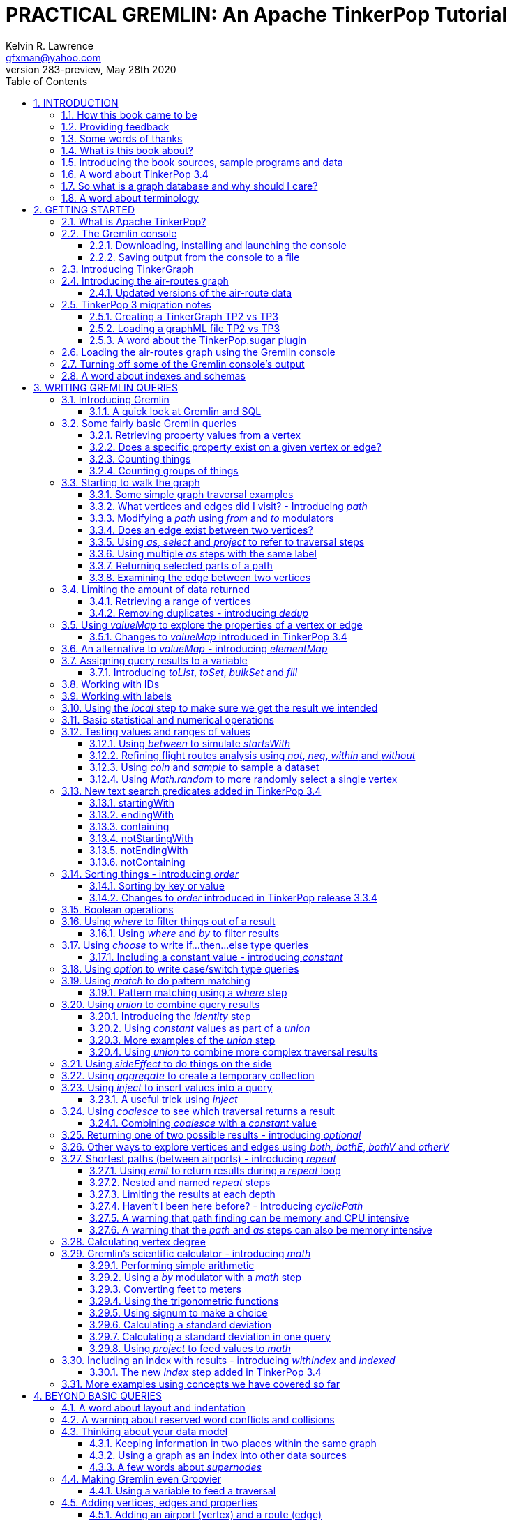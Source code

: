 PRACTICAL GREMLIN: An Apache TinkerPop Tutorial
===============================================
Kelvin R. Lawrence <gfxman@yahoo.com>
//v281 (TP 3.3.5), January 28th 2019
v283-preview, May 28th 2020
// vim: set tw=85 cc=+1 wrap spell redrawtime=20000:
// Thu May 28, 2020 19:19:35 CDT
//:Author:    Kelvin R. Lawrence
//:Email:     gfxman@yahoo.com
:Numbered:
:source-highlighter: pygments
:pygments-style: paraiso-dark
:title-logo-image: CoverArt.png
//:pygments-style: lovelace
//:source-highlighter: rouge
//:source-highlighter: coderay
//:pygments-style: native
//:pygments-style: monokai
//:pygments-style: manni
//:pygments-style: vim
:toc:
:toclevels: 4
:revision: 283-preview
//:revision: 281 (TP 3.3.5)
:doctype: book
:icons: font
//:pdf-page-size: Letter
:draftdate: May 28th 2020
:tpvercheck: 3.4.6

// NOTE1: I updated the paraiso-dark style so that source code with a style of text
//        has a white foreground color. The default was unreadable,
// NOTE2: These notes are encoded using a minimal level of Asciidoc markup. You can read
// them as-is or generate HTML or other output formats from this file using the
// 'asciidoc' processor available on most Linux systems or via Cygwin on
// Windows.  On Mac OS X the easiest way to install asciidoc is probably via
// Homebrew. You can also install Asciidoctor, a Ruby Gem, as an alternative to
// Asciidoc which is written in Python.
//                                
// NOTE3: In my tests, Asciidoctor seems a lot faster than Asciidoc and it has now become my
//       preferred way of processing this file.
//
// As well as 'asciidoc' or Asciidoctor, the 'source-highlight' utility will also need to
// be installed if you want to process this file using Asciidoc and get source code
// highlighting.  To get the table of contents to render correctly, the 'toclevels'
// setting needs to be set to 3 in asciidoc.conf. There are alternatives to
// 'source-highlight' such as Pygments that can also be used. Pygments, like
// source-highlight, will need to be installed before it can be used.
//
// Currently I find that Asciidoctor + pygments produces the most pleasing output.
//
// To use the Asciidoctor/Pygments combo you will need to install:
//   1. Asciidoctor (via gem)
//   2. pygments.rb (via gem)
//
// You probably should not need to manually install the pip piece as it is bundled 
// in the Gem but if it does not work you may,
//
//   3. pygments (via pip)
//
// <img src="GremlinEaselNoText.png">
// <h1>PRACTICAL GREMLIN:<br>An Apache TinkerPop Tutorial</h1>



INTRODUCTION
------------
                     
.This book is a work in progress. Feedback is very much encouraged and welcomed!

The title of this book could equally well be '"A getting started guide for users of
graph databases and the Gremlin query language featuring hints, tips and sample
queries"'. It turns out that is a bit too long to fit on one line for a heading
but in a single sentence that describes the focus of this work pretty well.

I have resisted the urge to try and cover every single feature of TinkerPop one after
the other in a reference manual fashion. Instead, what I have tried to do is capture
the learning process that I myself have gone through using what I hope is a sensible
flow from getting started to more advanced topics. To get the most from this book I
recommend having the Gremlin console open with my sample data loaded as you follow
along. I have not assumed that anyone reading this has any prior knowledge of Apache
TinkerPop, the Gremlin query language or related tools. I will introduce everything
you need to get started in Chapter 2.

I hope people find what follows useful. It definitely remains a work in progress and
more will be added in the coming weeks and months as time permits. I am hopeful that
what is presented so far is of some use to anyone, who like me, is learning to use
the Gremlin query and traversal language and related technologies.

A lot of additional material, including the book in many different formats such as
PDF, HTML, ePub and MOBI as well as sample code and data, can be found at the
https://github.com/krlawrence/graph[project's home on GitHub]. You will find a
summary of everything that is available in the "<<samplesintro>>" section.

How this book came to be
~~~~~~~~~~~~~~~~~~~~~~~~

I forget exactly when, but sometime early in 2016 I started compiling a list of
notes, hints and tips, initially for my own benefit. My notes were full of things I
had found poorly explained elsewhere while using graph databases and especially while
using Apache TinkerPop, Gremlin and JanusGraph. Over time that document continued to
grow and had effectively become a book in all but name. After some encouragement from
colleagues I decided to release my notes as a 'living book' in an open source venue
so that anyone who is interested can read it. It is definitely aimed at programmers
and data scientists but I hope is also consumable by anyone using the Gremlin graph
query and traversal language to work with graph databases. 

I have included a large number of code examples and sample queries along with
discussions of best practices and more than a few lessons I learned the hard way,
that I hope you will find informative. I call it a 'living book' as my goal is to
regularly make updates as I discover things that need adding while also trying to
keep the content as up to date as possible as Apache TinkerPop itself evolves.

I would like to say very heartfelt *Thank You* to all those that have encouraged me
to keep going with this adventure! It has required quite a lot of work but also
remains a lot of fun.

Kelvin R. Lawrence +
First draft: October 5th, 2017 +
Current draft: {draftdate} +

Providing feedback
~~~~~~~~~~~~~~~~~~
Please let me know about any mistakes you find in this material and also please feel
free to send me feedback of any sort. Suggested improvements are especially welcome.
A good way to provide feedback is by opening an issue in the GitHub repository
located at https://github.com/krlawrence/graph. You are currently reading revision
{revision} of the book.

I am grateful to those who have already taken the time to review the manuscript and 
open issues or submit pull requests.

[[thanks]]
Some words of thanks
~~~~~~~~~~~~~~~~~~~~

I would like to thank my former colleagues, Graham Wallis, Jason Plurad and Adam
Holley for their help in refining and improving several of the queries contained in
this book.  Gremlin is definitely a bit of a team sport. We spent many fun hours
discussing the best way to handle different types of queries and traversals!

I would also be remiss if I did not give a big shout out to all of the folks that
spend a  lot of time replying to questions and suggestions on the
https://groups.google.com/forum/#!forum/gremlin-users[Gremlin Users Google Group].
Special thanks should go to Daniel Kuppitz, Marko Rodriguez and Stephen Mallette, key
members of the team that created and maintains Apache TinkerPop.

Lastly, I would like to thank everyone who has submitted feedback and ideas via
e-mail as well as GitHub issues and pull requests. That is the best part about this
being a 'living book' we can continue to improve and evolve it just as the technology
it is about continues to evolve. Your help and support is very much appreciated.

[[about]]
What is this book about?
~~~~~~~~~~~~~~~~~~~~~~~~

This book introduces the Apache TinkerPop 3 'Gremlin' graph query and traversal
language via real examples featuring real-world graph data. That data along with
sample code and example applications is available for download from the GitHub
project as well as many other items. The graph, 'air-routes', is a model of
the world airline route network between 3,373 airports including 43,400 routes. The
examples presented will work unmodified with the `air-routes.graphml` file loaded into
the Gremlin console running with a TinkerGraph. How to set that environment up is
covered in the <<gremlininstall>> section below.

NOTE: The examples in this book have been tested using Apache TinkerPop release
{tpvercheck}. However, work remains to be done to add coverage of new features in
that release to the book.

TinkerGraph is an 'in-memory' graph, meaning nothing gets saved to disk
automatically. It is shipped as part of the Apache TinkerPop 3 download.  The
goal of this tutorial is to allow someone with little to no prior knowledge to
get up and going quickly using the Gremlin console and the 'air-routes' graph.
Later in the book I will discuss using additional technologies such as
JanusGraph, Apache Cassandra, Gremlin Server and Elasticsearch to build
scalable and persisted graph stores that can still be traversed using Gremlin
queries. I will also discuss writing standalone Java and Groovy applications
as well as using the Gremlin Console. I even slipped a couple of Ruby examples in
too!

NOTE: In the first few sections of this book I have mainly focussed on
showing the different types of query that you can issue using Gremlin. I have not
tried to show all of the output that you will get back from entering these queries
but have selectively shown examples of output. I go a lot deeper into things in
chapters 4, 5 and 6.

.How this book is organized
Chapter 1 - INTRODUCTION::
- I start off by briefly doing a recap on why Graph databases are of interest to us
  and discuss some good use cases for graphs. I also provide pointers to the sample
  programs and other additional materials referenced by the book.
Chapter 2 - GETTING STARTED::
- In Chapter two I introduce several of the components of Apache TinkerPop  and 
  also introduce the `air-routes.graphml` file that will be used as the graph the
  majority of examples shown in this book are based on.
Chapter 3 - WRITING GREMLIN QUERIES::
- In Chapter three things start to get a lot more interesting! I start discussing 
  how to use the Gremlin graph traversal and
  query language to interrogate the 'air-routes' graph. I begin by comparing how we
  could have built the 'air-routes' graph using a more traditional relational database
  and then look at how SQL and Gremlin are both similar in some ways and very
  different in others. For the rest of the Chapter, I introduce several of
  the key Gremlin methods, or as they are often called, '"steps"'. I
  mostly focus on reading the graph (not adding or deleting things) in this Chapter.
Chapter 4 - BEYOND BASIC QUERIES::
- In Chapter four the focus moves beyond just reading the graph and I describe how to add
  vertices (nodes),  edges and properties as well as how to delete and update them. 
  I also present a discussion of various best practices. I also start to explore
  some slightly more advanced topics in this chapter.
Chapter 5 - MISCELLANEOUS QUERIES AND THE RESULTS THEY GENERATE::
- In Chapter five I focus on using what has been covered in the prior Chapters to write
  queries that have a more real-world feel. I present a lot more examples of the
  output from running queries in this Chapter. I also start to discuss topics such
  as analyzing distances, route distribution and writing geospatial queries.
Chapter 6 - MOVING BEYOND THE CONSOLE AND TINKERGRAPH::
- In Chapter six I start to expand the focus to concepts beyond using the Gremlin
  Console and a TinkerGraph. I
  start by looking at how you can write standalone Java and Groovy applications that
  can work with a graph. I then introduce JanusGraph and take a fairly detailed
  look at its capabilities such as support for transactions, schemas and indexes. 
  I also explore various technology choices for back end persistent stores
  and indexes.
Chapter 7 - INTRODUCING GREMLIN SERVER::
- In Chapter seven, Gremlin Server is introduced. We begin to explore connecting to 
  and working with a remote graph both from the Gremlin Console and the command line
  as well as from code.
Chapter 8 - COMMON GRAPH SERIALIZATION FORMATS::
- In Chapter seven a discussion is presented of some common Graph serialization file
  formats along with coverage of how to use them in the context of TinkerPop 3
  enabled graphs.
Chapter 9 - FURTHER READING::
- I finish up by providing several links to useful web sites where you can find
  tools and documentation for many of the topics and technologies covered in this book.

[[samplesintro]]
Introducing the book sources, sample programs and data
~~~~~~~~~~~~~~~~~~~~~~~~~~~~~~~~~~~~~~~~~~~~~~~~~~~~~~

All work related to this project is being done in the open at GitHub. A list of where
to find the key components is provided below. The examples in this book make use of a
sample graph called 'air-routes' which contains a graph based on the world airline
route network between over 3,370 airports.  The sample graph data, quite a bit of
sample code and some larger demo applications can all be found at the same GitHub
location that hosts the book manuscript.  You will also find releases of the the book
in various formats (HTML, PDF, DocBook/XML, MOBI and EPUB) at the same GitHub
location.  The sample programs include standalone Java, Groovy, Python and Ruby
examples as well as many examples that can be run from the Gremlin Console.  There
are some differences between using Gremlin from a standalone program and from the
Gremlin Console. The sample programs demonstrate several of these differences.  The
sample applications area contains a full example HTML and JavaScript application that
lets you explore the 'air-routes' graph visually. The home page for the GitHub
project includes a README.md file to help you navigate the site. Below are some links
to various resources included with this book.

.Where to find the book, samples and data
Project home::
- https://github.com/krlawrence/graph
Book manuscript in Asciidoc format::
- This file can be viewed using the GitHub web interface. It will always represent 
  the very latest updates.
- https://github.com/krlawrence/graph/tree/master/book
Latest PDF and HTML snapshots::
- These files are regularly updated to reflect any significant changes. These are the
  only generated formats that are updated outside of the full release cycle. The PDF
  version includes pagination as well as page numbering and is produced using an A4 
  page size. The HTML  version does not include these features. Otherwise they are 
  more or less identical.
- http://kelvinlawrence.net/book/Gremlin-Graph-Guide.pdf
- http://kelvinlawrence.net/book/Gremlin-Graph-Guide.html
Official book releases in multiple formats::
- Official releases include Asciidoc, HTML, PDF, ePub, MOBI and DocBook versions as
  well as snapshots of all the samples and other materials in a single package. My
  goal is to have an official release about once a month providing enough new
  material has been created to justify doing it. The eBook and MOBI versions are
  really intended to be read using e-reader devices and for that reason use a white 
  background for all source code highlighting to make it easier to read on monochrome
  devices. 
- I recommend using the PDF version if possible as it has page numbering. If
  you prefer reading the book as if it were web page then by all means use the HTML
  version. You will just not get any pagination or page numbers. The DocBook format 
  can be read  using tools such as Yelp on Linux systems but is primarily included
  so that people can use it to generate other formats that I do not already provide. 
  There is currently an issue with the MOBI and ePub versions that causes links to 
  have the wrong text. Other than that they should work although you may need to 
  change the font size you use on your device to make things easier to read.
- https://github.com/krlawrence/graph/releases
Sample data (`air-routes.graphml`)::
- https://github.com/krlawrence/graph/tree/master/sample-data
Sample code::
- https://github.com/krlawrence/graph/tree/master/sample-code
Example applications::
- https://github.com/krlawrence/graph/tree/master/demos
Change history::
- If you want to keep up with the changes being made this is the file to keep an eye
  on.
- https://github.com/krlawrence/graph/blob/master/ChangeHistory.md

[[tp34intro]]
A word about TinkerPop 3.4
~~~~~~~~~~~~~~~~~~~~~~~~~~

A major update to Apache TinkerPop, version 3.4, was released in January 2019. The
examples in this book have been tested with TinkerPop 3.4 and I have made significant
progress towards adding coverage of everything that was added. However, the book does
not yet include coverage of every new feature, change and deprecation introduced with
TinkerPop 3.4 release. 

NOTE: The change history contains details of everything that has been added so far
and can be found at this location:
https://github.com/krlawrence/graph/blob/master/ChangeHistory.md

Be aware also that given the scope of the 3.4 release it may take a
while before all of the vendor and open source graph implementations that support
Apache TinkerPop have caught up with all of these new features. 

NOTE: Full details of all the new features added in the TinkerPop 3.4 release can be
found at the following link:
https://github.com/apache/tinkerpop/blob/master/CHANGELOG.asciidoc

As well as updating the book, I have started and plan to continue incrementally
adding coverage of these features to the `sample-code` folder. Samples currently
added include `nested-repeat.groovy` that demonstrates the use of the new nested
repeat step capability. It can be loaded and run from the Gremlin console.

[[whygraph]]
So what is a graph database and why should I care?
~~~~~~~~~~~~~~~~~~~~~~~~~~~~~~~~~~~~~~~~~~~~~~~~~~

This book is mainly intended to be a tutorial in working with graph databases and
related technology using the Gremlin query language. However, it is worth spending
just a few moments to summarize why it is important to understand what a graph
database is, what some good use cases for graphs are and why you should care in a
world that is already full of all kinds of SQL and NoSQL databases. In this book we
are going to be discussing 'directed property graphs'. At the conceptual level these
types of graphs are quite simple to understand. You have three basic building blocks.
Vertices (often referred to as nodes), edges and properties. Vertices represent
"things" such as people or places. Edges represent connections between those
vertices, and properties are information added to the vertices and edges as needed.
The 'directed' part of the name means that any edge has a direction. It goes 'out'
from one vertex and 'in' to another. You will sometimes hear people use the word
'digraph' as shorthand for 'directed graph'.  Consider the relationship "Kelvin knows
Jack". This could be modeled as a vertex for each of the people and an edge for the
relationship as follows. 

[.text-center]
Kelvin -- knows -> Jack

Note the arrow which implies the direction of the relationship. If we wanted to
record the fact that Jack also admits to knowing Kelvin we would need to add a
second edge from Jack to Kelvin. Properties could be added to each person to give
more information about them. For example, my age might be a property on my vertex. 

It turns out that Jack really likes cats. We might want to store that in our graph as
well so we could create the relationship:

[.text-center]
Jack -- likes -> Cats

Now that we have a bit more in our graph we could answer the question "who does
Kelvin know that likes cats?"

[.text-center]
Kelvin -- knows -> Jack -- likes -> Cats

This is a simple example but hopefully you can already see that we are modelling our
data the way we think about it in the real world. Armed with this knowledge you now
have all of the basic building blocks you need in order to start thinking about how
you might model things you are familiar with as a graph.

So getting back to the question "why should I care?", well, if something looks like a
graph, then wouldn't it be great if we could model it that way. Many things in our
everyday lives center around things that can very nicely be represented in a graph.
Things such as your social and business networks, the route you take to get to work,
the phone network, airline route choices for trips you need to take are all great
candidates. There are also many great business applications for graph databases and
algorithms. These include recommendation systems, crime prevention and fraud
detection to name but three.

The reverse is also true. If something does not feel like a graph then don't try to
force it to be. Your videos are probably doing quite nicely living in the object
store where you currently have them. A sales ledger system built using a relational
database is probably doing just fine where it is and likewise a document store is
quite possibly just the right place to be storing your documents. So "use the right
tool for the job" remains as valid a phrase here as elsewhere. Where graph databases
come into their own is when the data you are storing is intrinsically linked by its
very nature, the air routes network used as the basis for all of the examples in
this book being a perfect example of such a situation.

Those of you that looked at graphs as part of a computer science course are correct
if your reaction was "Surely graphs have been around for ages, why is this considered
new?". Indeed, Leonard Euler is credited with demonstrating the first graph problem
and inventing the whole concept of "Graph Theory" all the way back in 1763 when he
investigated the now famous "Seven Bridges of Koenigsberg" problem.

If you want to read a bit more about graph theory and its present-day application,
you can find a lot of good information online. Here's a Wikipedia link to get you
started: https://en.wikipedia.org/wiki/Graph_theory

So, given Graph Theory is anything but a new idea, why is it that only recently we
are seeing a massive growth in the building and deployment of graph database systems
and applications? At least part of the answer is that computer hardware and software
has reached the point where you can build large big data systems that scale well for
a reasonable price. In fact, it's even easier than ever to build the large systems
because you don't have to buy the hardware that your system will run on when you use
the cloud.

While you can certainly run a graph database on your laptop--I do just that every
day--the reality is that in production, at scale, they are big data systems. Large
graphs commonly have many billions of vertices and edges in them, taking up petabytes
of data on disk. Graph algorithms can be both compute- and memory-intensive, and it
is only fairly recently that deploying the necessary resources for such big data
systems has made financial sense for more everyday uses in business, and not just in
government or academia. Graph databases are becoming much more broadly adopted across
the spectrum, from high-end scientific research to financial networks and beyond.

Another factor that has really helped start this graph database revolution is the
availability of high-quality open source technology.  There are a lot of great open
source projects addressing everything from the databases you need to store the graph
data, to the query languages used to traverse them, all the way up to visually
displaying graphs as part of the user interface layer. In particular, it is so-called
'property graphs' where we are seeing the broadest development and uptake. In a
property graph, both vertices and edges can have properties (effectively, key-value
pairs) associated with them. There are many styles of graph that you may end up
building and there have been whole books written on these various design patterns,
but the property graph technology we will be focused on in this book can support
all of the most common usage patterns. If you hear phrases such as 'directed graph'
and 'undirected graph', or 'cyclic' and 'acyclic' graph, and many more as you work
with graph databases, a quick online search will get you to a place where you can get
familiar with that terminology. A deep discussion of these patterns is beyond the
scope of this book, and it's in no way essential to have a full background in
graph theory to get productive quickly.

A third, and equally important, factor in the growth we are seeing in graph database
adoption is the low barrier of entry for programmers. As you will see from the
examples in this book, someone wanting to experiment with graph technology can
download the Apache TinkerPop package and as long as Java 8 is installed, be up and
running with zero configuration (other than doing an unzip of the files), in as
little as five minutes.  Graph databases do not force you to define schemas or
specify the layout of tables and columns before you can get going and start building
a graph.  Programmers also seem to find the graph style of programming quite
intuitive as it closely models the way they think of the world.
            
Graph database technology should not be viewed as a "rip and replace" technology, but
as very much complimentary to other databases that you may already have deployed. One
common use case is for the graph to be used as a form of smart index into other data
stores. This is sometimes called having a polyglot data architecture.

[[nodevert]]
A word about terminology
~~~~~~~~~~~~~~~~~~~~~~~~

The words 'node' and 'vertex' are synonymous when discussing a graph. Throughout this
book you will find both words used. However, as the Apache TinkerPop documentation
almost exclusively uses the word 'vertex', as much as possible when discussing
Gremlin queries and other concepts, I will endeavor to stick to the word 'vertex' or
the plural form 'vertices'. As this book has evolved I realized my use of these
terms had become inconsistent and in future updates I plan, with a few exceptions
such as when discussing binary trees, to standardize on 'vertex'
rather than 'node' to be consistent with the TinkerPop documentation.

[[gs]]
GETTING STARTED
---------------

Let's take a look at what you will need to have installed and what tools you will
need available to make best use of the examples contained in this tutorial.  The key
thing that you will need is the Apache TinkerPop project's Gremlin Console download.
In the sections below I will walk you through a discussion of what you need to
download and how to set it up.


[[tpintro]]
What is Apache TinkerPop?
~~~~~~~~~~~~~~~~~~~~~~~~~

Apache TinkerPop is a graph computing framework and top level project hosted by the
Apache Software Foundation. The homepage for the project is located at this URL:
http://tinkerpop.apache.org/

.The project includes the following components:
Gremlin::
- A graph traversal (query) language
Gremlin Console::
- An interactive shell for working with local or remote graphs.
- http://tinkerpop.apache.org/docs/current/reference/#gremlin-console
Gremlin Server::
- Allows hosting of graphs remotely via an HTTP/Web Sockets connection.
- http://tinkerpop.apache.org/docs/current/reference/#gremlin-server
TinkerGraph::
- A small in-memory graph implementation that is great for learning.
- http://tinkerpop.apache.org/docs/current/reference/#tinkergraph-gremlin
Programming Interfaces::
- A set of programming interfaces written in Java 
- http://tinkerpop.apache.org/javadocs/current/full/
Documentation::
- A user guide, a tutorial and programming API documentation.
- http://tinkerpop.apache.org/docs/current/
- http://tinkerpop.apache.org/docs/current/reference/
Useful Recipes::
- A set of examples or "recipes" showing how to perform common graph oriented tasks using Gremlin queries.
- http://tinkerpop.apache.org/docs/current/recipes/

The programming interfaces allow providers of graph databases to build systems that
are TinkerPop enabled and allow application programmers to write programs that talk
to those systems.

Any such TinkerPop enabled graph databases can be accessed using the Gremlin query
language and corresponding API. We can also use the TinkerPop API to write client
code in languages like Java that can talk to a TinkerPop enabled graph.  For most of
this book we will be working within the Gremlin console with a local graph. However
in Chapter 6 we will take a look at Gremlin Server and some other TinkerPop 3 enabled
environments. Most of Apache Tinkerpop has been developed using Java 8 but there are
also bindings available for many other programming languages such as Groovy and
Python. Parts of TinkerPop are themselves developed in Groovy, most notably the
Gremlin Console. The nice thing about that is that we can use Groovy syntax along
with Gremlin when entering queries into the Console or sending them via REST API to a
Gremlin Server.  All of these topics are covered in detail in this book.

The queries used as examples in this book have been tested with Apache TinkerPop
version 3.3. using the TinkerGraph graph and the Gremlin console as well as some
other TinkerPop 3 enabled graph stores.

[[gconsole]]
The Gremlin console
~~~~~~~~~~~~~~~~~~~

The Gremlin Console is a fairly standard REPL (Read Eval Print Loop) shell.  It is
based on the Groovy console and if you have used any of the other console
environments such as those found with Scala, Python and Ruby you will feel right at
home here. The Console offers a low overhead (you can set it up in seconds) and low
barrier of entry way to start to play with graphs on your local computer.  The
console can actually work with graphs that are running locally or remotely but for
the majority of this book we will keep things simple and focus on local graphs. 

To follow along with this tutorial you will need to have installed the Gremlin
console or have access to a TinkerPop3/Gremlin enabled graph store such as
TinkerGraph or JanusGraph.

Regardless of the environment you use, if you work with Apache TinkerPop enabled
graphs, the Gremlin console should always be installed on your machine!

[[gremlininstall]]
Downloading, installing and launching the console
^^^^^^^^^^^^^^^^^^^^^^^^^^^^^^^^^^^^^^^^^^^^^^^^^

You can download the Gremlin console from the official Apache TinkerPop website:

http://tinkerpop.apache.org/

It only takes a few minutes to get the Gremlin Console installed and running.  You
just download the ZIP file and 'unzip' it and you are all set. TinkerPop 3 also
requires a recent version of Java 8 being installed. I have done all of my testing
using Java 8 version 1.8.0_131. The Gremlin Console will not work with versions prior
to 1.8.0_45. If you do not have Java 8 installed it is easy to find and download off
the Web. The download also includes all of the JAR files that are needed to write a
standalone Java or Groovy TinkerPop application but that is a topic for later!

When you start the Gremlin console you will be presented with a banner/logo and a
prompt that will look something like this. Don't worry about the plugin messages yet
we will talk about those a bit later.

----
$ ./gremlin.sh 

         \,,,/
         (o o)
-----oOOo-(3)-oOOo-----
plugin activated: tinkerpop.server
plugin activated: tinkerpop.utilities
plugin activated: tinkerpop.tinkergraph
gremlin> 
----

You can get a list of the available commands by typing ':help'. Note that all
commands to the console itself are prefixed by a colon '":"'. This enables the
console to distinguish them as special and different from actual Gremlin and
Groovy commands. 

----
gremlin> :help

For information about Groovy, visit:
    http://groovy-lang.org 

Available commands:
  :help       (:h  ) Display this help message
  ?           (:?  ) Alias to: :help
  :exit       (:x  ) Exit the shell
  :quit       (:q  ) Alias to: :exit
  import      (:i  ) Import a class into the namespace
  :display    (:d  ) Display the current buffer
  :clear      (:c  ) Clear the buffer and reset the prompt counter
  :show       (:S  ) Show variables, classes or imports
  :inspect    (:n  ) Inspect a variable or the last result with the GUI object browser
  :purge      (:p  ) Purge variables, classes, imports or preferences
  :edit       (:e  ) Edit the current buffer
  :load       (:l  ) Load a file or URL into the buffer
  .           (:.  ) Alias to: :load
  :save       (:s  ) Save the current buffer to a file
  :record     (:r  ) Record the current session to a file
  :history    (:H  ) Display, manage and recall edit-line history
  :alias      (:a  ) Create an alias
  :register   (:rc ) Register a new command with the shell
  :doc        (:D  ) Open a browser window displaying the doc for the argument
  :set        (:=  ) Set (or list) preferences
  :uninstall  (:-  ) Uninstall a Maven library and its dependencies from the Gremlin Console
  :install    (:+  ) Install a Maven library and its dependencies into the Gremlin Console
  :plugin     (:pin) Manage plugins for the Console
  :remote     (:rem) Define a remote connection
  :submit     (:>  ) Send a Gremlin script to Gremlin Server

For help on a specific command type:
    :help command 
----

TIP: Of all the commands listed above :clear (:c for short) is an important one to
remember. If the console starts acting strangely or you find yourself stuck with a
prompt like "......1>" , typing ':clear' will reset things nicely.

It is worth noting that as mentioned above, the Gremlin console is based on the
Groovy console and as such you can enter valid Groovy code directly into the console.
So as well as using it to experiment with Graphs and Gremlin you can use it as, for
example, a desktop calculator should you so desire!

[source,groovy]
----
gremlin> 2+3
==>5

gremlin> a = 5
==>5

gremlin> println "The number is ${a}"
The number is 5

gremlin> for (a in 1..5) {print "${a} "};println()
1 2 3 4 5 
----

NOTE: The Gremlin Console does a very nice job of only showing you a nice and tidy
set of query results. If you are working with a graph system that supports TinkerPop
3 but not via the Gremlin console (an example of this would be talking to a Gremlin
Server using the HTTP REST API) then what you will get back is going to be a JSON
document that you will need to write some code to parse. We will explore that topic
much later in the book.

If you want to see lots of examples of the output from running various queries you
will find plenty in the "<<msc>>" section of this book where we have tried to go
into more depth on various topics.

Mostly you will run the Gremlin console in its interactive mode. However you can also
pass the name of a file as a command line parameter, preceded by the '-e' flag and
Gremlin will execute the file and exit. For example if you had a file called
"mycode.groovy" you could execute it directly from your command line window or
terminal window as follows:

----
$ gremlin -e mycode.groovy
----

If you wanted to have the console run your script and not exit afterwards, you can
use the '-i' option instead of '-e'.

You can get help on all of the command line options for the Gremlin console by typing
'gremlin --help'. You should get back some help text that looks like this

----
$ gremlin --help

usage: gremlin.sh [options] [...]
  -C, --color                               Disable use of ANSI colors
  -D, --debug                               Enabled debug Console output
  -Q, --quiet                               Suppress superfluous Console
                                            output
  -V, --verbose                             Enable verbose Console output
  -e, --execute=SCRIPT ARG1 ARG2 ...        Execute the specified script
                                            (SCRIPT ARG1 ARG2 ...) and
                                            close the console on
                                            completion
  -h, --help                                Display this help message
  -i, --interactive=SCRIPT ARG1 ARG2 ...    Execute the specified script
                                            and leave the console open on
                                            completion
  -l                                        Set the logging level of
                                            components that use standard
                                            logging output independent of
                                            the Console
  -v, --version                             Display the version
----

If you ever want to check which version of TinkerPop you have installed you can enter
the following command from inside the Gremlin console.

[source,groovy]
----
// What version of Gremlin console am I running?
gremlin>  Gremlin.version()
==>3.3.5
----

One thing that is not at all obvious or apparent is that the Gremlin console quietly
imports a large number of Java Classes and Enums on your behalf as it starts up. This
makes writing queries within the console simpler. However, as we shall explore in the
"<<javastatics>>" section later, once you start writing standalone programs in Java
or other languages, you need to actually know what the console did on your behalf. As
a teaser for what comes later, try typing ':show imports' when using the Gremlin
Console and see what it returns.

[[gremlinsave]]
Saving output from the console to a file
^^^^^^^^^^^^^^^^^^^^^^^^^^^^^^^^^^^^^^^^

Sometimes it is useful to save part or all of a console session to a file. You can
turn recording to a file on and off using the ':record' command.

In the following example, we turn recording on using ':record start mylog.txt' which
will force all commands entered and their output to be written to the file
'mylog.txt' until the command ':record stop' is entered.  The command
'g.V().count().next()' just counts how many vertices (nodes) are in the graph. We
will explain the Gremlin graph traversal and query language in detail starting in the
next section.

[source,groovy]
----
gremlin> :record start mylog.txt
Recording session to: "mylog.txt"

gremlin> g.V().count().next()
==>3618
gremlin> :record stop
Recording stopped; session saved as: "mylog.txt" (157 bytes)
----

If we were to look at the 'mylog.txt' file, this is what it now contains.

----
// OPENED: Tue Sep 12 10:43:40 CDT 2017
// RESULT: mylog.txt
g.V().count().next()
// RESULT: 3618
:record stop
// CLOSED: Tue Sep 12 10:43:50 CDT 2017

----

For the remainder of this book I am not going to show the 'gremlin>' prompt or
the '==>' output identifier as part of each example, just to reduce clutter a bit.
You can assume that each command was entered and tested using the Gremlin console
however. 

TIP: If you want to learn more about the console itself you can refer to the official
TinkerPop documentation and, even better, have a play with the console and the built
in help. 

[[tgintro]]
Introducing TinkerGraph
~~~~~~~~~~~~~~~~~~~~~~~

As well as the Gremlin Console, the TinkerPop 3 download includes an implementation
of an in-memory graph store called TinkerGraph. This book was mostly developed
using TinkerGraph but I also tested everything using JanusGraph. I will introduce
JanusGraph later in the "<<janusintro>>" section. The nice thing about TinkerGraph
is that for learning and testing things you can run everything you need on your
laptop or desktop computer and be up and running very quickly. I will also explain how to
get started with the Gremlin Console and TinkerGraph a bit later in this section.

Tinkerpop 3 defines a number of capabilities that a graph store should support. Some
are optional others are not. If supported, you can query any TinkerPop 3 enabled
graph store to see which features are supported using a command such as
'graph.features()' once you have established the 'graph' object. We will look at how
to do that soon. The following list shows the features supported by TinkerGraph. This
is what you would get back should you call the 'features' method provided by
TinkerGraph. I have arranged the list in two columns to aid readability.  Don't worry
if not all of these terms make sense right away - we'll get there soon!

.Output from graph.features()
----
> GraphFeatures                          > VertexPropertyFeatures        
>-- ConcurrentAccess: false              >-- UserSuppliedIds: true       
>-- ThreadedTransactions: false          >-- StringIds: true             
>-- Persistence: true                    >-- RemoveProperty: true        
>-- Computer: true                       >-- AddProperty: true           
>-- Transactions: false                  >-- NumericIds: true            
> VariableFeatures                       >-- CustomIds: false            
>-- Variables: true                      >-- AnyIds: true                
>-- LongValues: true                     >-- UuidIds: true               
>-- SerializableValues: true             >-- Properties: true            
>-- FloatArrayValues: true               >-- LongValues: true            
>-- UniformListValues: true              >-- SerializableValues: true    
>-- ByteArrayValues: true                >-- FloatArrayValues: true      
>-- MapValues: true                      >-- UniformListValues: true     
>-- BooleanArrayValues: true             >-- ByteArrayValues: true       
>-- MixedListValues: true                >-- MapValues: true             
>-- BooleanValues: true                  >-- BooleanArrayValues: true    
>-- DoubleValues: true                   >-- MixedListValues: true       
>-- IntegerArrayValues: true             >-- BooleanValues: true         
>-- LongArrayValues: true                >-- DoubleValues: true          
>-- StringArrayValues: true              >-- IntegerArrayValues: true    
>-- StringValues: true                   >-- LongArrayValues: true       
>-- DoubleArrayValues: true              >-- StringArrayValues: true     
>-- FloatValues: true                    >-- StringValues: true          
>-- IntegerValues: true                  >-- DoubleArrayValues: true     
>-- ByteValues: true                     >-- FloatValues: true           
> VertexFeatures                         >-- IntegerValues: true         
>-- AddVertices: true                    >-- ByteValues: true            
>-- DuplicateMultiProperties: true       > EdgePropertyFeatures    
>-- MultiProperties: true                >-- Properties: true               
>-- RemoveVertices: true                 >-- LongValues: true               
>-- MetaProperties: true                 >-- SerializableValues: true       
>-- UserSuppliedIds: true                >-- FloatArrayValues: true         
>-- StringIds: true                      >-- UniformListValues: true        
>-- RemoveProperty: true                 >-- ByteArrayValues: true          
>-- AddProperty: true                    >-- MapValues: true                
>-- NumericIds: true                     >-- BooleanArrayValues: true       
>-- CustomIds: false                     >-- MixedListValues: true          
>-- AnyIds: true                         >-- BooleanValues: true            
>-- UuidIds: true                        >-- DoubleValues: true                  
> EdgeFeatures                           >-- IntegerArrayValues: true                               
>-- RemoveEdges: true                    >-- LongArrayValues: true                                  
>-- AddEdges: true                       >-- StringArrayValues: true                                
>-- UserSuppliedIds: true                >-- StringValues: true                                     
>-- StringIds: true                      >-- DoubleArrayValues: true                                
>-- RemoveProperty: true                 >-- FloatValues: true                                      
>-- AddProperty: true                    >-- IntegerValues: true                                    
>-- NumericIds: true                     >-- ByteValues: true                                       
>-- CustomIds: false                                                
>-- AnyIds: true                                                    
>-- UuidIds: true                                                   
----

TinkerGraph is really useful while learning to work with Gremlin and great for
testing things out. One common use case where TinkerGraph can be very useful is to
create a sub-graph of a large graph and work with it locally. TinkerGraph can even be
used in production deployments if an all in memory graph fits the bill. Typically,
TinkerGraph is used to explore static (unchanging) graphs but you can also use it
from a programming language like Java and mutate its contents if you want to.
However, TinkerGraph does not support some of the more advanced features you will
find in implementations like JanusGraph such as transactions and external indexes. I
will cover these topics as part of the discussion of JanusGraph in the <<janusintro>>
section later on. One other thing worth noting in the list above is that
'UserSuppliedIds' is set to true for vertex and edge ID values. This means that if
you load a graph file, such as a GraphML format file, that specifies ID values for
vertices and edges then TinkerGraph will honor those IDs and use them. As we shall
see later this is not the case with some other graph database systems.

When running in the Gremlin Console, support for TinkerGraph should be on by default.
If for any reason you find it to be off you, can enable it by issuing the following
command.

[source,groovy]
----
:plugin use tinkerpop.tinkergraph
----

Once the TinkerGraph plugin is enabled you will need to close and re-load the Gremlin
console. After doing that, you can create a new TinkerGraph instance from the console
as follows. 

[source,groovy]
----
graph = TinkerGraph.open()
----

In many cases you will want to pass parameters to the 'open' method that give more
information on how the graph is to be configured. We will explore those options later
on. Before you can start to issue Gremlin queries against the graph you also need to
establish a graph traversal source object by calling the new graph's 'traversal'
method as follows.

[source,groovy]
----
g = graph.traversal()
----

NOTE: Throughout the remainder of this book the following convention will be used.
The variable name 'graph' will be used for any object that represents a graph
instance and the variable name 'g' will be used for any object that represents an
instance of a graph traversal source object.

[[air]]
Introducing the air-routes graph
~~~~~~~~~~~~~~~~~~~~~~~~~~~~~~~~

Along with this book I have provided what is, in big data terms, a very small, but
nonetheless real-world graph that is stored in GraphML, a standard XML format for
describing graphs that can be used to move graphs between applications. The graph,
'air-routes' is a model I built of the world airline route network that is
fairly accurate. 

NOTE: The `air-routes.graphml` file can be downloded from the `sample-data` folder
located in the GitHub repository at the following URL:
https://github.com/krlawrence/graph/tree/master/sample-data

Of course, in the real world, routes are added and deleted by airlines all the time
so please don't use this graph to plan your next vacation or business trip!  However,
as a learning tool I hope you will find it useful and easy to relate to. If you feel
so inclined you can load the file into a text editor and examine how it is laid out.
As you work with graphs you will want to become familiar with popular graph
serialization formats. Two common ones are GraphML and GraphSON.  The latter is a
JSON format that is defined by Apache TinkerPop and heavily used in that environment.
GraphML is widely recognized by TinkerPop and many other tools as well such as
Gephi, a popular open source tool for visualizing graph data.  A lot of graph
ingestion tools also still use comma separated values (CSV) format files. 

We will briefly look at loading and saving graph data in Sections 2 and 4. I take a
look at different ways to work with graph data stored in text format
files including importing and exporting graph data in the "<<serialize>>" section
towards the end of the book.

The 'air-routes' graph contains several vertex types that are specified using labels.
The most common ones being 'airport' and 'country'. There are also vertices for each
of the seven continents ('continent') and a single 'version' vertex that I provided
as a way to test which version of the graph you are using.

Routes between airports are modeled as edges. These edges carry the 'route' label and
include the distance between the two connected airport vertices as a property called
'dist'.  Connections between countries and airports are modelled using an edge with a
'contains' label.

Each airport vertex has many properties associated with it giving various details
about that airport including its IATA and ICAO codes, its description, the city it is
in and its geographic location.

Specifically, each airport vertex has a unique ID, a label of 'airport' and contains
the following properties. The word in parenthesis indicates the type of the property.

----
 type    (string) : Vertex type. Will be 'airport' for airport vertices   
 code    (string) : The three letter IATA code like AUS or LHR
 icao    (string) : The four letter ICAO code or none. Example KAUS or EGLL
 desc    (string) : A text description of the airport
 region  (string) : The geographical region like US-TX or GB-ENG
 runways (int)    : The number of available runways
 longest (int)    : Length of the longest runway in feet
 elev    (int)    : Elevation in feet above sea level
 country (string) : Two letter ISO country code such as US, FR or DE.
 city    (string) : The name of the city the airport is in
 lat     (double) : Latitude of the airport
 lon     (double) : Longitude of the airport
----

We can use Gremlin once the air route graph is loaded to show us what properties an
airport vertex has. As an example here is what the Austin airport vertex looks
like. I will explain the steps that make up the Gremlin query shortly. First we need
to dig a little bit into how to load the data and configure a few preferences.

[source,groovy]
----
// Query the properties of vertex 3
g.V().has('code','AUS').valueMap(true).unfold()

id=3
label=airport
type=[airport]
code=[AUS]
icao=[KAUS]
desc=[Austin Bergstrom International Airport]
region=[US-TX]
runways=[2]
longest=[12250]
elev=[542]
country=[US]
city=[Austin]
lat=[30.1944999694824]
lon=[-97.6698989868164]
----

Even though the airport vertex label is 'airport' I chose to also have a property
called 'type' that also contains the string 'airport'. This was done to aid with
indexing when working with other graph database systems and is explained in more
detail later in this book.

You may have noticed that the values for each property are represented as lists (or
arrays if you prefer), even though each list only contains one element. The reasons
for this will be explored later in this book but the quick explanation is that
this is because TinkerPop allows us to associate a list of values with any vertex
property. We will explore ways that you can take advantage of this capability in the
"<<listprop>>" section.

The full details of all the features contained in the 'air-routes' graph can be
learned by reading the comments at the start of the `air-routes.graphml` file or
reading the `README.txt` file.

The graph currently contains a total of 3,619 vertices and 50,148 edges. Of these
3,374 vertices are airports, and 43,400 of the edges represent routes. While in big
data terms this is really a tiny graph, it is plenty big enough for us to build up
and experiment with some very interesting Gremlin queries.

Lastly, here are some statistics and facts about the 'air-routes' graph. If you
want to see a lot more statistics check the `README.txt` file that is included with
the 'air-routes' graph.

----
Air Routes Graph (v0.77, 2017-Oct-06) contains:
  3,374 airports
  43,400 routes
  237 countries (and dependent areas)
  7 continents
  3,619 total nodes
  50,148 total edges

Additional observations:
  Longest route is between DOH and AKL (9,025 miles)
  Shortest route is between WRY and PPW (2 miles)
  Average route distance is 1,164.747 miles.
  Longest runway is 18,045ft (BPX)
  Shortest runway is 1,300ft (SAB)
  Furthest North is LYR (latitude: 78.2461013793945)
  Furthest South is USH (latitude: -54.8433)
  Furthest East is SVU (longitude: 179.341003418)
  Furthest West is TVU (longitude: -179.876998901)
  Closest to the Equator is MDK (latitude: 0.0226000007242)
  Closest to the Greenwich meridian is LDE (longitude: -0.006438999902457)
  Highest elevation is DCY (14,472 feet)
  Lowest elevation is GUW (-72 feet)
  Maximum airport node degree (routes in and out) is 544 (FRA)
  Country with the most airports: United States (579)
  Continent with the most airports: North America (978)
  Average degree (airport nodes) is 25.726
  Average degree (all nodes) is 25.856
----

Here are the Top 15 airports sorted by overall number of routes (in and out). In
graph terminology this is often called the degree of the vertex or just 'vertex degree'.

----
    POS   ID  CODE  TOTAL     DETAILS

     1    52   FRA  (544)  out:272 in:272
     2    70   AMS  (541)  out:269 in:272
     3   161   IST  (540)  out:270 in:270
     4    51   CDG  (524)  out:262 in:262
     5    80   MUC  (474)  out:237 in:237
     6    64   PEK  (469)  out:234 in:235
     7    18   ORD  (464)  out:232 in:232
     8     1   ATL  (464)  out:232 in:232
     9    58   DXB  (458)  out:229 in:229
    10     8   DFW  (442)  out:221 in:221
    11   102   DME  (428)  out:214 in:214
    12    67   PVG  (402)  out:201 in:201
    13    50   LGW  (400)  out:200 in:200
    14    13   LAX  (390)  out:195 in:195
    15    74   MAD  (384)  out:192 in:192
----

Throughout this book you will find Gremlin queries that can be used to generate many
of these statistics.

NOTE: There is a sample script called 'graph-stats.groovy' in
the GitHub repository located in the 'sample-code' folder that shows how to generate
some statistics about the graph. The script can be found at the
following URL: https://github.com/krlawrence/graph/tree/master/sample-code 

[[airrouteupdates]]
Updated versions of the air-route data
^^^^^^^^^^^^^^^^^^^^^^^^^^^^^^^^^^^^^^

To keep things consistent, all of the examples presented in this book were produced
using the same version of the air-routes data set. That data set was generated in
October 2017. While I felt it was important that the examples remained consistent
that does also mean that some of the examples shown in the book, such as the longest
airline route currently being flown, are out of date. 

TIP: You can download the very latest air-routes data set from
https://github.com/krlawrence/graph/blob/master/sample-data/air-routes-latest.graphml

If you want to get the most up to date results there is a newer version of the data
set available. That file can be found in the 'sample-data' folder. Look for a file
called `air-routes-latest.graphml`. There is also a README file to go along with the
updated data set called `README-air-routes-latest.txt` in the same folder.


[[mn]]
TinkerPop 3 migration notes
~~~~~~~~~~~~~~~~~~~~~~~~~~~

There are still a large number of examples on the internet that show the TinkerPop 2
way of doing things. Quite a lot of things changed between TinkerPop 2 and TinkerPop
3. If you were an early adopter and are coming from a TinkerPop 2 environment to a
TinkerPop 3 environment you may find some of the tips in this section helpful. As
explained below, using the 'sugar' plugin will make the migration from TinkerPop 2
easier but it is recommended to learn the full TinkerPop 3 Gremlin syntax and get
used to using that as soon as possible. Using the full syntax will make your queries
a lot more portable to other TinkerPop 3 enabled graph systems. 

TinkerPop 3 requires a minimum of Java 8 v45. It will not run on earlier versions of
Java 8 based on my testing.

[[cr]]
Creating a TinkerGraph TP2 vs TP3
^^^^^^^^^^^^^^^^^^^^^^^^^^^^^^^^^

The way that you create a TinkerGraph changed between TinkerPop 2 and 3.
[source,groovy]
----
graph = new TinkerGraph()  // TinkerPop 2        
graph = TinkerGraph.open() // TinkerPop 3
----

[[ld2]]
Loading a graphML file TP2 vs TP3
^^^^^^^^^^^^^^^^^^^^^^^^^^^^^^^^^

If you have previous experience with TinkerPop 2 you may also have noticed that the
way a graph is loaded has changed in TinkerPop 3.

[source,groovy]
----
graph.loadGraphML('air-routes.graphml') // TinkerPop 2 
graph.io(graphml()).readGraph('air-routes.graphml') // TinkerPop 3
----

The Gremlin language itself changed quite a bit between TinkerPop 2 and TinkerPop 3.
The remainder of this book only shows TinkerPop 3 examples.                                                          

[[sugarplugin]]
A word about the TinkerPop.sugar plugin
^^^^^^^^^^^^^^^^^^^^^^^^^^^^^^^^^^^^^^^

The Gremlin console has a set of plug in modules that can be independently enabled or
disabled. Depending upon your use case you may or may not need to manage plugins. 

TinkerPop 2 supported by default some syntactic 'sugar' that allowed shorthand
forms of queries to be entered when using the Gremlin console. In TinkerPop 3 that
support has been moved to a plugin and is off by default. It has to be enabled if you
want to continue to use the same shortcuts that TinkerPop 2 allowed by default. 

You can enable 'sugar' support from the Gremlin console as follows:

[source,groovy]
----
:plugin use tinkerpop.sugar
----

TIP: The Gremlin Console remembers which plugins are enabled between restarts.

In the current revision of this book I have tried to remove any dependence on the
'TinkerPop.sugar' plugin from the examples presented. By not using Sugar, queries
shown in this book should port very easily to other TinkerPop 3 enabled graph
platforms. A few of the queries may not work on versions of TinkerPop prior to 3.2 as
TinkerPop continues to evolve and new features are being added fairly regularly.  

The 'Tinkerpop.sugar' plugin allows some queries to be expressed in a more shorthand
or lazy form, often leaving out references to 'values()' and leaving out parenthesis.
For example:

[source,groovy]
----
// With Sugar enabled
g.V.hasLabel('airport').code

// Without Sugar enabled
g.V().hasLabel('airport').values('code')
----

People Migrating from TinkerPop 2 will find the Sugar plugin helps get your existing
queries running more easily but as a general rule it is recommended to become
familiar with the longhand way of writing queries as that will enable your queries to
run as efficiently as possible on graph stores that support TinkerPop 3. Also, due to
changes introduced with TinkerPop 3, using sugar will not be as performant as using
the normal Gremlin syntax.

NOTE: _In earlier versions of this book many of the examples showed the 'sugar'
form. In the current revision I have tried to remove all use of that form. It's
possible that I may have missed a few and I will continue to check for, and fix, any
that got missed. Please let me know if you find any that slipped through the net!_

[[ld]]
Loading the air-routes graph using the Gremlin console
~~~~~~~~~~~~~~~~~~~~~~~~~~~~~~~~~~~~~~~~~~~~~~~~~~~~~~

Here is some code you can load the air routes graph using the gremlin console by
putting it into a file and using ':load' to load and run it or by entering each line
into the console manually.  These commands will setup the console environment, create
a TinkerGraph graph and load the `air-routes.graphml` file into it. Some extra
console features are also enabled. 

NOTE: There is a file called `load-air-routes-graph.groovy`, that contains the
commands shown below, available in the `/sample-data` directory.
https://github.com/krlawrence/graph/tree/master/sample-data

These commands create an in-memory TinkerGraph which will use LONG values for the
vertex, edge and vertex property IDs. TinkerPop 3 introduced the concept of a
'traversal'  so as part of loading a 'graph' we also setup a graph traversal source
object called 'g' which we will then refer to in our subsequent queries of the graph.
The 'max-iteration' option tells the Gremlin console the maximum number of lines of
output that we ever want to see in return from a  query. The default, if this is not
specified, is 100.

TIP: You can use the 'max-iteration' setting to control how much output the Gremlin
Console displays.

If you are using a different graph environment and GraphML import is supported, you
can still load the `air-routes.graphml` file by following the instructions specific
to that system.  Once loaded, the queries below should still work either unchanged or
with minor modifications.

.load-air-routes-graph.groovy
[source,groovy]
----
conf = new BaseConfiguration()
conf.setProperty("gremlin.tinkergraph.vertexIdManager","LONG")
conf.setProperty("gremlin.tinkergraph.edgeIdManager","LONG")
conf.setProperty("gremlin.tinkergraph.vertexPropertyIdManager","LONG");[]
graph = TinkerGraph.open(conf)
graph.io(graphml()).readGraph('air-routes.graphml')
g=graph.traversal()
:set max-iteration 1000
----

NOTE: Setting the ID manager as shown above is important. If you do not do this, by
default, when using TinkerGraph, ID values will have to be specified as strings such
as '"3"' rather than just the numeral '3'.

If you download the `load-air-routes-graph.groovy` file, once the console is up and
running you can load that file by entering the command below. Doing this will save
you a fair bit of time as each time you restart the console you can just reload your
configuration file and the environment will be configured and the graph loaded and
you can get straight to writing queries.

[source,groovy]
----
:load load-air-routes-graph.groovy
----

TIP: As a best practice you should use the full path to the location where the
GraphML file  resides if at all possible to make sure that the GraphML reading code
can find it.

Once you have the Gremlin Console up and running and have the graph loaded, if
you feel like it you can cut and paste queries from this book directly into
the console to see them run.

Once the 'air-routes' graph is loaded you can enter the following command and you will
get back information about the graph. In the case of a TinkerGraph you will get back
a useful message telling you how many vertices and edges the graph contains. Note that
the contents of this message will vary from one graph system to another and should
not be relied upon as a way to keep track of vertex and edge counts. We will look at
some other ways of counting things a bit later.

[source,groovy]
----
// Tell me something about my graph 
graph.toString() 
----

When using TinkerGraph, the message you get back will look something like this.

[source,groovy]
----
tinkergraph[vertices:3610 edges:49490]
----

[[off]]
Turning off some of the Gremlin console's output
~~~~~~~~~~~~~~~~~~~~~~~~~~~~~~~~~~~~~~~~~~~~~~~~

Sometimes, especially when assigning a result to a variable and you are not
interested in seeing all the steps that Gremlin took to get there, the Gremlin
console displays more output than is desirable.  An easy way to prevent this is to
just add an empty list ";[]" to the end of your query as follows.

[source,groovy]
----
a=g.V().has('code','AUS').out().toList();[]
----

[[indexschema]]
A word about indexes and schemas
~~~~~~~~~~~~~~~~~~~~~~~~~~~~~~~~

Some graph implementations have strict requirements on the use of an 'index'. This
means that a schema and an index must be in place before you can work with a graph
and that you can only begin a traversal by referencing a property in the graph that
is included in the index. While that is, for the most part, outside the scope of this
book, it should be pointed out that some of the queries included in this material
will not work on any graph system that requires all queries to be backed by an index.
Such graph stores tend not to allow what are sometimes called 'full graph searches'
for cases where a particular item in a graph is not backed by an index. One example
of this is vertex and edge 'labels' which are typically not indexed but are sometimes
very useful items to specify at the start of a query.  As most of the examples in
this book are intended to work just fine with only a basic TinkerGraph the subject of
indexes is not covered in detail until Chapter 6 "<<beyond>>" . However, as
TinkerGraph does have some indexing capability I have also included some discussion
of it in the "<<tinkerindex>>" section. In Chapter 6 where I start to look at
additional technologies such as JanusGraph I have included a more in depth discussion
of indexing as part of that coverage.  You should always refer to the specific
documentation for the graph system you are using to decide what you need to do about
creating an index and schema for your graph.  I will explain what TinkerGraph is in
the next section. I won't be discussing the creation of an explicit schema again
until Chapter 6. When working with TinkerGraph there is no need to define a schema
ahead of time. The types of each property are derived at creation time. This is a
really convenient feature and allows us to get productive and do some experimenting
really quickly.

NOTE: In production systems, especially those where the graphs are large, the task of
creating and managing the parts of the index is often handed to an additional
software component such as Apache Solr or Elasticsearch.      

In general for any graph database, regardless of whether it is optional or not,  use of an
index should be considered a best practice. As I mentioned, even TinkerGraph has a
way to create an index should you want to.


[[gq]]
WRITING GREMLIN QUERIES
-----------------------

Now that you hopefully  have the 'air-routes' graph loaded it's time to start writing
some queries!

NOTE: Chapter 3 is focussed on queries that simply read from an existing graph. If
you are more interested in adding new vertices, edges and properties or modifying
existing properties you may want to jump to Chapter 4 and in particular the
"<<addnodes>>" section.

In this chapter we will begin to look at the Gremlin query language. I will start
off with a quick look at how Gremlin and SQL differ and are yet in some ways similar,
then present some fairly basic queries and finally get into some more
advanced concepts. Hopefully each set of examples presented, building upon things
previously discussed, will be easy to understand.

[[gremlinintro]]
Introducing Gremlin
~~~~~~~~~~~~~~~~~~~

Gremlin is the name of the graph traversal and query language that TinkerPop provides
for working with property graphs. Gremlin can be used with any graph store that is
Apache TinkerPop enabled. Gremlin is a fairly imperative language but also has some
more declarative constructs as well. Using Gremlin we can traverse a graph looking
for values, patterns and relationships we can add or delete vertices and edges, we can
create sub-graphs and lots more.

[[gremlinandsql]]
A quick look at Gremlin and SQL
^^^^^^^^^^^^^^^^^^^^^^^^^^^^^^^

While it is not required to know SQL in order to be productive with Gremlin, if you
do have some experience with SQL you will notice many of the same keywords and
phrases being used in Gremlin. As a simple example the SQL and Gremlin examples below 
both show how we might count the number of airports there are in each country using
firstly a relational database and secondly a property graph.

When working with a relational database, we might decide to store all of the airport
data in a single table called 'airports'.  In a very simple case (the air routes
graph actually stores a lot more data than this about each airport) we could setup
our airports table so that it had entries for each airport as follows.

----
ID   CODE  ICAO  CITY             COUNTRY
---  ----  ----  ---------------  ----------
1    ATL   KATL  Atlanta          US
3    AUS   KAUS  Austin           US
8    DFW   KDFW  Dallas           US
47   YYZ   CYYZ  Toronto          CA
49   LHR   EGLL  London           UK
51   CDG   LFPG  Paris            FR
52   FRA   EDDF  Frankfurt        DE
55   SYD   YSSY  Sydney           AU
----

We could then use a SQL query to count the
distribution of airports in each country as follows.

[source,sql]
----
select country,count(country) from airports group by country;
----

We can do this in Gremlin using the 'air-routes' graph with a query like the one below
(I will explain what all of this means later on in the book). 


[source,groovy]
----
g.V().hasLabel('airport').groupCount().by('country')
----

You will discover that Gremlin provides its own flavor of several constructs that you
will be familiar with if you have used SQL before, but again, prior knowledge of SQL
is in no way required to learn Gremlin.

One thing you will not find when working with a graph using Gremlin is the concept of
a SQL 'join'.  Graph databases by their very nature avoid the need to join things
together (as things that need to be connected already are connected) and this is a
core reason why, for many use cases, Graph databases are a very good choice and can
be more performant than relational databases.                           

Graph databases are usually a good choice for storing and modelling networks.  The
'air-routes' graph is an example of a network graph. A social network is of course
another good example. Networks can be modelled using relational databases too but as
you explore the network and ask questions like "who are my friends' friends?" in a
social network or "where can I fly to from here with a maximum of two stops?" things
rapidly get complicated and result in the need for multiple 'joins'. 

As an example, imagine adding a second table to our relational database called
routes. It will contain three columns representing the source airport, the
destination airport and the distance between them in miles (SRC,DEST and DIST). It
would contain entries that looked like this (the real table would of course have
thousands of rows but this gives a good idea of what the table would look like).

----
SRC  DEST  DIST
---  ----  ----
ATL  DFW   729
ATL  FRA   4600
AUS  DFW   190
AUS  LHR   4901
BOM  AGR   644
BOM  LHR   4479
CDG  DFW   4933
CDG  FRA   278
CDG  LHR   216
DFW  FRA   5127
DFW  LHR   4736
LHR  BOM   4479
LHR  FRA   406
YYZ  FRA   3938
YYZ  LHR   3544
----

If we wanted to write a SQL query to calculate the ways of travelling from Austin
(AUS) to Agra (AGR) with two stops, we would end up writing a query that looked
something like this:

[source,sql]
----
select a1.code,r1.dest,r2.dest,r3.dest from airports a1 
  join routes r1 on a1.code=r1.src 
  join routes r2 on r1.dest=r2.src 
  join routes r3 on r2.dest=r3.src 
  where a1.code='AUS' and r3.dest='AGR';   
----

Using our 'air-routes' graph database the query can be expressed quite simply as
follows:

[source,groovy]
----
g.V().has('code','AUS').out().out().out().has('code','AGR').path().by('code')
----

Adding or removing hops is as simple as adding or removing one or more of the 'out()'
steps which is a  lot simpler than having to add additional 'join' clauses to our SQL
query. This is a simple example, but as queries get more and more complicated in
heavily connected data sets like networks, the SQL queries get harder and harder to
write whereas, because Gremlin is designed for working with this type of data,
expressing a traversal remains fairly straightforward.

We can go one step further with Gremlin and use 'repeat' to express the concept of
'three times' as follows. 

[source,groovy]
----
g.V().has('code','AUS').repeat(out()).times(3).has('code','AGR').path().by('code')
----

Gremlin also has a 'repeat ... until' construct that we will see used later in this
book. When combined with the 'emit' step, 'repeat' provides a nice way of getting
back any routes between a source and destination no matter how many hops it might
take to get there.

Again, don't worry if some of the Gremlin steps shown here are confusing, we will
cover them all in detail a bit later. The key point to take away from this discussion
of SQL and Gremlin is that for data that is very connected, Graph databases provide a
very good way to store that data and Gremlin provides a nice and fairly intuitive way
to traverse that data efficiently.

One other point worthy of note is that every vertex and every edge in a graph has a
unique ID. Unlike in the relational world where you may or may not decide to give a
table an ID column this is not optional with graph databases. In some cases the ID
can be a user provided ID but more commonly it will be generated by the graph system
when a vertex or edge is first created. If you are familiar with SQL, you can think
of the ID as a primary key of sorts if you want to.  Every vertex and edge can be
accessed using its ID.  Just as with relational databases, graph databases can be
indexed and any of the properties contained in a vertex or an edge can be added to
the index and can be used to find things efficiently. In large graph deployments this
greatly speeds up the process of finding things as you would expect. We look more
closely at IDs in the <<wid>> section.

[[bq]]
Some fairly basic Gremlin queries
~~~~~~~~~~~~~~~~~~~~~~~~~~~~~~~~~

A graph 'query' is often referred to as a 'traversal' as that is what we are in fact
doing. We are traversing the graph from a starting point to an ending point.
Traversals consist of one or more 'steps' (essentially methods) that are chained
together.  

As we start to look at some simple traversals here are a few 'steps' that you will
see used a lot. Firstly, you will notice that almost all traversals start with either
a 'g.V()' or a 'g.E()'. Sometimes there will be parameters specified along with those
steps but we will get into that a little later. You may remember from when we looked
at how to load the 'air-routes' graph in Section 2 we used the following instruction
to create a graph traversal source object for our loaded 'graph'.


[source,groovy]
----
g = graph.traversal()
----

Once we have a graph traversal source object we can use it to start exploring the graph.
The 'V' step returns vertices and the 'E' step returns edges. You can also use a 'V'
step in the middle of a traversal as well as at the start but we will examine those
uses a little later. The 'V' and 'E' steps can also take parameters indicating which
set of vertices or edges we are interested in. That usage is explained in the "<<wid>>"
section.

TIP: If it helps with remembering you can think of 'g.V()' as meaning "looking at all
of the vertices in the graph" and 'g.E()' as meaning "looking at all of the edges in the
graph". We then add additional steps to narrow down our search criteria.

The other steps we need to introduce are the 'has' and 'hasLabel' steps. They can be
used to test for a certain label or property having a certain value. We will
encounter a lot of different Gremlin steps as we explore various Gremlin queries
throughout the book, including many other forms of the 'has' step, but these few are
enough to get us started. 

You can refer to the official Apache TinkerPop documentation for full details on all
of the graph traversal steps that are used in this tutorial.  With this tutorial I
have not tried to teach every possible usage of every Gremlin step and method,
rather, I have tried to provide a good and approachable foundation in writing many
different types of Gremlin query using an interesting and real-world graph.

NOTE: The latest TinkerPop 3 documentation is always available at this URL:
http://tinkerpop.apache.org/docs/current/reference/

Below are some simple queries against the 'air-routes' graph to get us started. It is
assumed that the 'air-routes' graph has been loaded already per the instructions above.
The query below will return any vertices (nodes) that have the 'airport' label.

[source,groovy]
----
// Find vertices that are airports
g.V().hasLabel('airport')
----

This query will return the vertex that represents the Dallas Fort Worth (DFW)
airport. 

[source,groovy]
----
// Find the DFW vertex
g.V().has('code','DFW')
----

The next two queries combine the previous two into a single query. The first one just
chains the queries together. The second shows a form of the 'has' step that we have
not looked at before that takes an additional label value as its first parameter.

[source,groovy]
----
// Combining those two previous queries (two ways that are equivalent)
g.V().hasLabel('airport').has('code','DFW')  

g.V().has('airport','code','DFW') 
----

Here is what we get back from the query. Notice that this is the Gremlin Console's way
of telling us we got back the 'Vertex' with an ID of 8.

[source,groovy]
----
v[8]
----

So, what we actually got back from these queries was a TinkerPop 'Vertex' data
structure.  Later in this book we will look at ways to store that value into a
variable for additional processing. Remember that even though we are working with a
Groovy environment while inside the Gremlin Console, everything we are working with
here, at its core, is Java code. So we can use the 'getClass' method from Java to
introspect the object. Note the call to 'next' which turns the result of the
traversal into an object we can work with further.

[source,groovy]
----
g.V().has('airport','code','DFW').next().getClass()

class org.apache.tinkerpop.gremlin.tinkergraph.structure.TinkerVertex
----

The 'next' step that we used above is one of a series of steps that the Tinkerpop
documentation describes as 'terminal steps'. We will see more of these 'terminal
steps' in use throughout this book. As mentioned above, a terminal step
essentially ends the graph traversal and returns a concrete object that you can work
with further in your application. You will see 'next' and other related steps used in
this way when we start to look at using Gremlin from a standalone program a bit
later on. We could even add a call to 'getMethods()' at the end of the query above to
get back a list of all the methods and their types supported by the 'TinkerVertex'
class.


[[values]]
Retrieving property values from a vertex
^^^^^^^^^^^^^^^^^^^^^^^^^^^^^^^^^^^^^^^^

There are several different ways of working with vertex properties. We can add,
delete and query properties for any vertex or edge in the graph. We will explore each
of these topics in detail over the course of this book. Initially, let's look at
a couple of simple ways that we can look up the property values of a given vertex.

[source,groovy]
----
// What property values are stored in the DFW vertex?
g.V().has('airport','code','DFW').values()   
----

Here is the output that the query returns. Note that we just get back the values of
the properties when using the 'values' step, we do not get back the associated keys.
We will see how to do that later in the book.

[source,groovy]
----
US
DFW
13401
Dallas
607
KDFW
-97.0380020141602
airport
US-TX
7
32.896800994873
Dallas/Fort Worth International Airport
----

The 'values' step can take parameters that tell it to only return the values for
the provided key names. The queries below return the values of some specific
properties.

[source,groovy]
----
// Return just the city name property
g.V().has('airport','code','DFW').values('city')   

Dallas

// Return the 'runways' and 'icao' property values.
g.V().has('airport','code','DFW').values('runways','icao')   

KDFW
7
----

[[exist]]
Does a specific property exist on a given vertex or edge?
^^^^^^^^^^^^^^^^^^^^^^^^^^^^^^^^^^^^^^^^^^^^^^^^^^^^^^^^^

You can simply test to see if a property exists as well as testing for it containing
a specific value. To do this we can just provide 'has' with the name of the property
we are interested in. This works equally well for both vertex and edge properties.

[source,groovy]
----
// Find all edges that have a 'dist' property
g.E().has('dist')

// Find all vertices that have a 'region' property
g.V().has('region')

// Find all the vertices that do not have a 'region' property
g.V().hasNot('region')

// The above is shorthand for 
 g.V().not(has('region'))
----

[[count]]
Counting things
^^^^^^^^^^^^^^^

A common need when working with graphs is to be able to count how "many of something"
there are in the graph. We will look in the next section at other ways to count
groups of things but first of all let's look at some examples of using the 'count'
step to count how many of various things there are in our 'air-routes' graph. First of
all lets find out how many vertices in the graph represent airports.

[source,groovy]
----
// How many airports are there in the graph?
g.V().hasLabel('airport').count()

3374
----

Now, looking at edges that have a 'route' label, let's find out how many flight
routes are stored in the graph. Note that the 'outE' step looks at outgoing edges. In
this case we could also have used the 'out' step instead.  The various ways that you
can look at outgoing and incoming edges is discussed in the "<<walk>>" section that
is coming up soon.

[source,groovy]
----
// How many routes are there?
g.V().hasLabel('airport').outE('route').count()

43400
----

You could shorten the above a little as follows but this would cause more edges to get
looked at as we do not first filter out all vertices that are not airports.

[source,groovy]
----
// How many routes are there?
g.V().outE('route').count()

43400
----

You could also do it this way but generally starting by looking at all the Edges in
the graph is considered bad form as property graphs tend to have a lot more edges
than vertices.

[source,groovy]
----
// How many routes are there?
g.E().hasLabel('route').count()

43400
----

We have not yet looked at the 'outE' step used above. We will look at it very soon
however in the "<<walk>>" section.

[[countgroup]]
Counting groups of things
^^^^^^^^^^^^^^^^^^^^^^^^^

Sometimes it is useful to count how many of each type (or group) of things there are
in the graph. This can be done using the 'group' and 'groupCount' steps. While for a
very large graph it is not recommended to run queries that look at all of the
vertices or all of the edges in a graph, for smaller graphs this can be quite useful.
For the air routes graph we could easily count the number of different vertex and
edge types in the graph as follows.

[source,groovy]
----
// How many of each type of vertex are there?
g.V().groupCount().by(label)
----

If we were to run the query we would get back a map where the keys are label names
and the values are the counts for the occurrence of each label in the graph.

[source,groovy]
----
[continent:7,country:237,version:1,airport:3374]
----

There are other ways we could write the query above that will yield the same result.
One such example is shown below.

[source,groovy]
----
// How many of each type of vertex are there?
g.V().label().groupCount()

[continent:7,country:237,version:1,airport:3374]
----

We can also run a similar query to find out the distribution of edge labels in the
graph. An example of the type of result we would get back is also shown.

[source,groovy]
----
// How many of each type of edge are there?
g.E().groupCount().by(label)

[contains:6748,route:43400]
----

As before we could rewrite the query as follows.

[source,groovy]
----
// How many of each type of edge are there?
g.E().label().groupCount()

[contains:6748,route:43400]
----

By way of a side note, the examples above are shorthand ways of writing
something like this example which also counts vertices by label.

[source,groovy]
----
// As above but using group()
g.V().group().by(label).by(count())

[continent:7,country:237,version:1,airport:3374]
----

We can be more selective in how we specify the groups of things that we want to
count. In the examples below we first count how many airports there are in each
country. This will return a map of key:value pairs where the key is the country code
and the value is the number of airports in that country. As the fourth and fifth
examples show, we can use 'select' to pick just a few values from the whole group
that got counted. Of course if we only wanted a single value we could just count the
airports connected to that country directly but the last two examples are intended to
show that you can count a group of things and still selectively only look at part of
that group.

[source,groovy]
----
// How many airports are there in each country?
g.V().hasLabel('airport').groupCount().by('country')

// How many airports are there in each country? (look at country first)
g.V().hasLabel('country').group().by('code').by(out().count())
----

We can easily find out how many airports there are in each continent using 'group' to
build a map of continent codes and the number of airports in that continent. The
output from running the query is shown below also.

[source,groovy]
----
// How many airports are there in each continent?
g.V().hasLabel('continent').group().by('code').by(out().count())

[EU:583,AS:932,NA:978,OC:284,AF:294,AN:0,SA:303]
----

These queries show how 'select' can be used to extract specific values from the map
that we have created. Again you can see the results we get from running the query.

[source,groovy]
----
// How many airports are there in France (having first counted all countries)
g.V().hasLabel('airport').groupCount().by('country').select('FR')

58

// How many airports are there in France, Greece and Belgium respectively?
g.V().hasLabel('airport').groupCount().by('country').select('FR','GR','BE')

[FR:58,GR:39,BE:5]
----

The 'group' and 'groupCount' steps are very useful when you want to count
groups of things or collect things into a group using a selection criteria.  You
will find a lot more examples of grouping and counting things in the section called
"<<countmore>>".    

[[walk]]
Starting to walk the graph
~~~~~~~~~~~~~~~~~~~~~~~~~~

So far we have mostly just explored queries that look at properties on a vertex or
count how many things we can find of a certain type. Where the power of a graph
really comes into play is when we start to 'walk' or 'traverse' the graph by looking
at the connections (edges) between vertices. The term 'walking the graph' is used to
describe moving from one vertex to another vertex via an edge. Typically when using
the phrase 'walking a graph' the intent is to describe starting at a vertex
traversing one or more vertices and edges and ending up at a different vertex or
sometimes, back where you started in the case of a 'circular walk'. It is very easy
to traverse a graph in this way using Gremlin. The journey we took while on our
'walk' is often referred to as our 'path'. There are also cases when all you want to
do is return edges or some combination of vertices and edges as the result of a query
and Gremlin allows this as well. We will explore a lot of ways to modify the way a
graph is traversed in the upcoming sections. 

The table below gives a brief summary of all the steps that can be used to 'walk' or
'traverse' a graph using Gremlin. You will find all of these steps used in various
ways throughout the book. Think of a graph traversal as moving through the graph from
one place to one or more other places. These steps tell Gremlin which places to move
to next as it traverses a graph for you.  

In order to better understand these steps it is worth defining some terminology. One
vertex is considered to be 'adjacent' to another vertex if there is an edge
connecting them. A vertex and an edge are considered 'incident' if they are
connected to each other. 

.Where to move next while traversing a graph
[cols="^1,4"]
|==============================================================================
|out   * | Outgoing adjacent vertices.
|in    * | Incoming adjacent vertices.
|both  * | Both incoming and outgoing adjacent vertices.
|outE  * | Outgoing incident edges.
|inE   * | Incoming incident edges.
|bothE * | Both outgoing and incoming incident edges.
|outV    | Outgoing vertex.
|inV     | Incoming vertex.
|otherV  | The vertex that was not the vertex we came from.
|==============================================================================

Note that the steps labelled with an '*' can optionally take the name of one or more
edge labels as a parameter. If omitted, all relevant edges will be traversed.                

Some simple graph traversal examples
^^^^^^^^^^^^^^^^^^^^^^^^^^^^^^^^^^^^

To get us started, in this section we will look at some simple graph traversal
examples that use some of the steps that were just introduced.  The 'out' step is
used to find vertices connected by an outgoing edge to that vertex and the 'outE'
'step' is used when you want to examine the outgoing edges from a given vertex.
Conversely the 'in' and 'inE' steps can be used to look for incoming vertices and
edges. The 'outE' and 'inE' steps are especially useful when you want to look at the
properties of an edge as we shall see in the "<<exedge>>" section.  There are several
other steps that we can use when traversing a graph to move between vertices and
edges. These include 'bothE', 'bothV' and 'otherV'. We will encounter those in the
"<<otherv>>" section. 

So let's use a few examples to help better understand these graph traversal steps.
The first query below does a few interesting things. Firstly we find the vertex
representing the Austin airport (the airport with a property of 'code' containing the
value 'AUS').  Having found that vertex we then go 'out' from there. This will find
all of the vertices connected to Austin by an outgoing edge. Having found those
airports we then ask for the values of their 'code' properties using the 'values'
step. Finally the 'fold' step puts all of the results into a list for us. This just
makes it easier for us to inspect the results in the console.

[source,groovy]
----
// Where can I fly to from Austin?
g.V().has('airport','code','AUS').out().values('code').fold()
----

Here is what you might get back if you were to run this query in your console.

[source,groovy]
----
[YYZ, LHR, FRA, MEX, PIT, PDX, CLT, CUN, MEM, CVG, IND, MCI, DAL, STL, ABQ, MDW, LBB, HRL, GDL, PNS, VPS, SFB, BKG, PIE, ATL, BNA, BOS, BWI, DCA, DFW, FLL, IAD, IAH, JFK, LAX, MCO, MIA, MSP, ORD, PHX, RDU, SEA, SFO, SJC, TPA, SAN, LGB, SNA, SLC, LAS, DEN, MSY, EWR, HOU, ELP, CLE, OAK, PHL, DTW]
----

All edges in a graph have a label. However, one thing we did not do in the previous
query was specify a label for the 'out' step.  If you do not specify a label you will
get back any connected vertex regardless of its edge label. In this case it does not
cause us a problem as airports only have one type of outgoing edge, labeled 'route'.
However, in many cases, in graphs you create or are working with, your vertices may be
connected to other vertices by edges with differing labels so it is good
practice to get into the habit of specifying edge labels as part of your Gremlin
queries. So we could change our query just a bit by adding a label reference on the
'out' step as follows.

[source,groovy]
----
// Where can I fly to from Austin?
g.V().has('airport','code','AUS').out('route').values('code').fold()
----

Despite having just stated that consistently using edge labels in queries is a good
idea, unless you truly do want to get back all edges or all connected vertices, I
will break my own rule quite a bit in this book. The reason for this is purely to
save space and make the queries I present shorter.

Here are a few more simple queries similar to the previous one. The first example can
be used to answer the question "Where can I fly to from Austin, with one stop on the
way?". Note that, as written, coming back to Austin will be included in the results
as this query does not rule it out!

[source,groovy]
----
// Where can I fly to from Austin, with one stop on the way?
g.V().has('airport','code','AUS').out('route').out('route').values('code')
----

This query uses an 'in' step to find all the routes that come into the London City
Airport (LCY) and returns their IATA codes.

[source,groovy]
----
// What routes come in to LCY?
g.V().has('airport','code','LCY').in('route').values('code')
----

This query is perhaps a bit more interesting. It finds all the routes from London
Heathrow airport in England that go to an airport in the United States and returns
their IATA codes.

[source,groovy]
----
// Flights from London Heathrow (LHR) to airports in the USA
g.V().has('code','LHR').out('route').has('country','US').values('code')
----

[[pathintro]]
What vertices and edges did I visit? - Introducing 'path'
^^^^^^^^^^^^^^^^^^^^^^^^^^^^^^^^^^^^^^^^^^^^^^^^^^^^^^^^^

A Gremlin method (often called a step) that you will see used a lot in this book is
'path'. After you have done some graph walking using a query you can use 'path' to
get a summary back of where you went. A simple example of a 'path' step being used is
shown below. Throughout the book you will see numerous examples of 'path' being used
including in conjunction with one or more 'by' steps to specify how the path result
should be formatted. 

This particular query will return the vertices and outgoing edges starting at the
London City (LCY) airport vertex. You can read this query like this: "Start at the
LCY vertex, find all outgoing edges and also find all of the vertices that are on the
other ends of those edges". The 'inV' step gives us the vertex at the other end of
the outgoing edge.

[source,groovy]
----
// This time, for each route, return both vertices and the edge that connects them.
g.V().has('airport','code','LCY').outE().inV().path()
----

If you run that query as-is you will get back a series of results that look
like this. This shows that there is a route from vertex 88 to vertex 77 via an
edge with an ID of 13698.

[source,groovy]
----
[v[88],e[13698][88-route->77],v[77]]
----

While this result is useful, we might want to return something more human readable
such as the IATA codes for each airport and perhaps the distance property from the
edge that tells us how far apart the airports are. We could add some 'by' modulators
to our query to do this. The Apache TinkerPop documentation uses the phrase
'modulator' to describe steps that are not really independent steps but instead alter
the behavior of the steps that they are associated with.

TIP: A 'modulator' is a step that influences the behavior of the step that it is
associated with.  Examples of such modulator steps are 'by' and 'as'.

Take a look at the modified form of the query shown below and an example of the
results that it will now return.  If this is not fully clear yet don't panic. Both
'path' and 'by' are used a lot throughout this book.

[source,groovy]
----
g.V().has('airport','code','LCY').outE().inV().
      path().by('code').by('dist')
----

When you run this modified version of the query, you will receive a set of results
that look like the following line.

[source,groovy]
----
[LCY,456,GVA]
----

The 'by' modulator steps are processed in a round robin fashion. If there are not
enough modulators specified for the total number of elements in the path, Gremlin
just loops back around to the first 'by' step and so on.  So even though there were
three elements in the path that we wanted to have formatted, we only needed to
specify two 'by' modulators. This is because the first and third elements in the path
are of the same type, namely airport vertices, and we wanted to use the same property
name, 'code',  in each of those cases. If we instead wanted to reference a different
property name for each element of the path result, we would need to specify three
explicit 'by' modulator steps.  This would be required if, for example, we wanted to
reference the 'city' property of the third element in the path rather than its
'code'. 

TIP: The 'by' modulator steps are processed in a round robin fashion in cases where
there are more results to apply them to than 'by' modulators specified. 

The example above is equivalent to this longer form of the same query.  

[source,groovy]
----
g.V().has('airport','code','LCY').outE().inV().
      path().by('code').by('dist').by('code')
----

The example below shows a case where three different 'by' modulators are used. This
time the third 'by' modulator step references the 'city' property rather than the
airport 'code'. As you can see from the sample output, this time the city name
'Geneva' appears rather than the airport code 'GVA'.

[source,groovy]
----
g.V().has('airport','code','LCY').outE().inV().
      path().by('code').by('dist').by('city')


[LCY,456,Geneva]
----

Sometimes it is necessary to use a 'by' modulator that has no parameter as shown
below. This is because the element in the path is not a vertex or edge containing multiple
properties but rather a single value, in this case, an integer.

[source,groovy]
----
g.V().has('airport','code','LCY').out().limit(5).
      values('runways').
      path().by('code').by('code').by()
----

The results show the codes for the airports we visited along with a number
representing the number of runways the second airport has.
      
[source,groovy]
----
[LCY,AGP,2]
[LCY,ABZ,4]
[LCY,JER,1]
[LCY,BSL,2]
[LCY,BHD,1]
----

It is also possible to use a traversal inside of a 'by' modulator. Such traversals
are known as '"anonymous traversals"' as they do not include a beginning 'V' or 'E'
step.

NOTE: Traversals that do not start with a 'V' or 'E' step are referred to as
'"anonymous traversals"'.

This capability allows us to do things like combine multiple values together as part
of a path result. The example below finds five routes that start in Austin and
creates a path result containing the airport code and city name for both the source
and destination airports. In this case, the anonymous traversal contained within the
'by' modulator is applied to each element in the path.

[source,groovy]
----
g.V(3).out().limit(5).path().by(values('code','city').fold())

[[AUS,Austin],[YYZ,Toronto]]
[[AUS,Austin],[LHR,London]]
[[AUS,Austin],[FRA,Frankfurt]]
[[AUS,Austin],[MEX,Mexico City]]
[[AUS,Austin],[PIT,Pittsburgh]]
----

To demonstrate that just about any arbitrary traversal can be placed inside the 'by'
modulator here is one more example that counts the number of outgoing routes for the
source and destination airports as part of generating the 'path' result.

[source,groovy]
----
g.V(3).out().limit(5).path().by(out().count().fold())

[[59],[181]]
[[59],[191]]
[[59],[272]]
[[59],[105]]
[[59],[54]]
----

[[pathfromto]]
Modifying a 'path' using 'from' and 'to' modulators
^^^^^^^^^^^^^^^^^^^^^^^^^^^^^^^^^^^^^^^^^^^^^^^^^^^
In Apache TinkerPop version 3.2.5 the ability to limit what is returned by the 'path'
step using 'from' and 'to' modulators was added. This enables us to not return the
entire path of a traversal but instead to be more selective.

First of all, look at the example below. In this case I have just used the same
'path' constructs used in the prior examples. The query returns the first 10 routes
found starting at Austin (AUS) with one stop on the way. 

[source,groovy]
----
g.V().has('airport','code','AUS').out().out().path().by('code').limit(10)
----

As expected the results show each airport that was visited.

[source,groovy]
----
[AUS,EWR,YYZ]
[AUS,EWR,YVR]
[AUS,EWR,LHR]
[AUS,EWR,CDG]
[AUS,EWR,FRA]
[AUS,EWR,NRT]
[AUS,EWR,DEL]
[AUS,EWR,DUB]
[AUS,EWR,HKG]
[AUS,EWR,PEK]
----

Given that every journey starts in Austin,  we might not actually want the AUS
airport code to be part of the returned results. We might just want to capture the
places that we ended up visiting after leaving Austin. This can be achieved by
labelling the parts of the traversal that we care about using 'as' steps and then
using 'from' and 'to' modulators to tell the 'path' step what we are interested in.
Take a look at the modified version of the query below.

[source,groovy]
----
g.V().has('airport','code','AUS').out().as('a').out().as('b').
      path().by('code').from('a').to('b').limit(10)
----

This time AUS is not included in the 'path' results.

[source,groovy]
----
[EWR,YYZ]
[EWR,YVR]
[EWR,LHR]
[EWR,CDG]
[EWR,FRA]
[EWR,NRT]
[EWR,DEL]
[EWR,DUB]
[EWR,HKG]
[EWR,PEK]
----
Because after skipping the AUS part of the path we did in fact want the rest of the
results we could have left off the 'to' modulator and written the query as follows.

[source,groovy]
----
g.V().has('airport','code','AUS').out().as('a').out().
      path().by('code').from('a').limit(10)
----

As you can see the results are the same as before.

[source,groovy]
----
[EWR,YYZ]
[EWR,YVR]
[EWR,LHR]
[EWR,CDG]
[EWR,FRA]
[EWR,NRT]
[EWR,DEL]
[EWR,DUB]
[EWR,HKG]
[EWR,PEK]
----

Obviously there are a lot of ways that 'from' and 'to' can be used. By way of one
final example, let's create a version of the query with three 'out' steps. Note that
a bit later we will see how 'repeat' can be used when the same steps need to be used
repeatedly like this but that is not important to this specific example. 

[source,groovy]
----
g.V().has('airport','code','AUS').out().out().out().
      path().by('code').limit(10)
----

As expected we now have an additional stop added to each of the journeys.

[source,groovy]
----
[AUS,EWR,YYZ,ATL]
[AUS,EWR,YYZ,AUS]
[AUS,EWR,YYZ,BNA]
[AUS,EWR,YYZ,BOS]
[AUS,EWR,YYZ,BWI]
[AUS,EWR,YYZ,DCA]
[AUS,EWR,YYZ,DFW]
[AUS,EWR,YYZ,FLL]
[AUS,EWR,YYZ,IAD]
[AUS,EWR,YYZ,IAH]
----

Let's now modify the query to limit which parts of the path are returned.


[source,groovy]
----
g.V().has('airport','code','AUS').out().as('a').out().as('b').out().
      path().by('code').from('a').to('b').limit(10)
----

As you can see, only the parts of the journey that we selected have been returned.

[source,groovy]
----
[EWR,YYZ]
[EWR,YYZ]
[EWR,YYZ]
[EWR,YYZ]
[EWR,YYZ]
[EWR,YYZ]
[EWR,YYZ]
[EWR,YYZ]
[EWR,YYZ]
[EWR,YYZ]
----

We could also have written the query as shown below to only show the results of each
path up to a certain point.

[source,groovy]
----
g.V().has('airport','code','AUS').out().out().as('b').out().
      path().by('code').to('b').limit(10)
----

This time only the first three airports visited are included in each result.

[source,groovy]
----
[AUS,EWR,YYZ]
[AUS,EWR,YYZ]
[AUS,EWR,YYZ]
[AUS,EWR,YYZ]
[AUS,EWR,YYZ]
[AUS,EWR,YYZ]
[AUS,EWR,YYZ]
[AUS,EWR,YYZ]
[AUS,EWR,YYZ]
[AUS,EWR,YYZ]
----

By way of a side note, in cases like this where more than one of the results is
identical, you may want to remove the duplicates. That is where the 'dedup' step is
useful. You will find coverage of 'dedup' in the "<<dedup>>" section. However, as a
little taste test, let's add a 'dedup' step to the end of our previous query and see
what happens.

[source,groovy]
----
g.V().has('airport','code','AUS').as('a').out().out().as('b').out().
      path().by('code').to('b').limit(10).dedup()

[AUS,EWR,YYZ]
----

As you can see all of the duplicate results have now been removed. Hopefully this
gives you a good basic understanding of the 'path' step. You will see it used a lot
throughout the remainder of this book. However, there are a few things to be aware of
when using 'path'. Those concerns are explained in the <<pathwarn>> section a bit
later.

[[edgeexist]]
Does an edge exist between two vertices?
^^^^^^^^^^^^^^^^^^^^^^^^^^^^^^^^^^^^^^^^
You can use the 'hasNext' step to check if an edge exists between two vertices and 
get a Boolean (true or false) value back. The first query below will return 
*true* because there is an edge (a route) between AUS and DFW. The second
query will return *false* because there is no route between AUS and SYD.

[source,groovy]
----
g.V().has('code','AUS').out('route').has('code','DFW').hasNext()

true

g.V().has('code','AUS').out('route').has('code','SYD').hasNext()

false
----


[[aselproj]]
Using 'as', 'select' and 'project' to refer to traversal steps
^^^^^^^^^^^^^^^^^^^^^^^^^^^^^^^^^^^^^^^^^^^^^^^^^^^^^^^^^^^^^^

Sometimes it is useful to be able to remember a point of a traversal by giving it a
name (label) and refer to it later on in the same query. This ability was more
essential in TinkerPop 2 than it is in TinkerPop 3 but it still has many uses. The
query below uses an 'as' step to attach a label at two different parts of the
traversal, each representing different vertices that were found. A 'select' step is
later used to refer back to them. 

[source,groovy]
----
g.V().has('code','DFW').as('from').out().
      has('region','US-CA').as('to').
      select('from','to')
----

This query, while a bit contrived, and in this case probably a poor substitute for
using 'path', returns the following results.

[source,groovy]
----
[from:v[8],to:v[13]]
[from:v[8],to:v[23]]
[from:v[8],to:v[24]]
[from:v[8],to:v[26]]
[from:v[8],to:v[28]]
[from:v[8],to:v[42]]
[from:v[8],to:v[151]]
[from:v[8],to:v[181]]
[from:v[8],to:v[244]]
[from:v[8],to:v[384]]
[from:v[8],to:v[877]]
----

In the example above only the vertices themselves were selected. We can also use a
'by' modulator to specify which property to retrieve from the selected
vertices.

[source,groovy]
----
g.V().has('code','DFW').as('from').out().
      has('region','US-CA').as('to').
      select('from','to').by('code')
----

This time the results contain the airport codes.

[source,groovy]
----
[from:DFW,to:LAX]
[from:DFW,to:SFO]
[from:DFW,to:SJC]
[from:DFW,to:SAN]
[from:DFW,to:SNA]
[from:DFW,to:OAK]
[from:DFW,to:ONT]
[from:DFW,to:PSP]
[from:DFW,to:SMF]
[from:DFW,to:FAT]
[from:DFW,to:SBA]
----

While the prior example was perhaps not ideal, it does show how 'as' and 'select'
work. For completeness, here is the same query but using 'path'. You will see both
the 'select' and 'path' steps used a lot throughout this book.

[source,groovy]
----
g.V().has('code','DFW').out().
      has('region','US-CA').
      path().by('code')
----

Which would produce the following results. Notice that this time the results do not
have labels associated with them but are otherwise the same.

[source,groovy]
----
[DFW,LAX]
[DFW,ONT]
[DFW,PSP]
[DFW,SFO]
[DFW,SJC]
[DFW,SAN]
[DFW,SNA]
[DFW,OAK]
[DFW,SMF]
[DFW,FAT]
[DFW,SBA]
----

While the 'path' step is a lot more convenient, in some cases it can be very
expensive in terms of memory and CPU usage so it is worth remembering these
alternative techniques using 'as' and 'select'. That topic is discussed in more
detail in the "<<pathwarn>> section.

You can also give a point of a traversal multiple names and refer to each later on in
the traversal/query as shown below.

[source,groovy]
----
g.V().has('type','airport').limit(10).as('a','b','c').
      select('a','b','c').
        by('code').by('region').by(out().count())
----

In the most recent releases of TinkerPop you can also use the new 'project' step and
achieve the same results that you can get from the combination of 'as' and 'select'
steps. The example below shows the previous query, rewritten to use 'project' instead
of 'as' and 'select'.

[source,groovy]
----
g.V().has('type','airport').limit(10).
      project('a','b','c').
        by('code').by('region').by(out().count())
----

This query, and the prior query, would return the following results.

[source,groovy]
----
[a:ATL,b:US-GA,c:232]
[a:ANC,b:US-AK,c:39]                                                              
[a:AUS,b:US-TX,c:59]
[a:BNA,b:US-TN,c:55]
[a:BOS,b:US-MA,c:129]
[a:BWI,b:US-MD,c:89]
[a:DCA,b:US-DC,c:93]
[a:DFW,b:US-TX,c:221]
[a:FLL,b:US-FL,c:141]
[a:IAD,b:US-VA,c:136]
----

In the prior example we gave our variables simple names like 'a' and 'b'. However, it
is sometimes useful to give our traversal variables and named steps more meaningful
names and it is perfectly OK to do that. Let's rewrite the query to use some more
descriptive variable names.

[source,groovy]
----
 g.V().has('type','airport').limit(10).
       project('IATA','Region','Routes').
         by('code').by('region').by(out().count())
----

When we run the modified query, here is the output we get.

[source,groovy]
----
[IATA:ATL,Region:US-GA,Routes:232]
[IATA:ANC,Region:US-AK,Routes:39]
[IATA:AUS,Region:US-TX,Routes:59]
[IATA:BNA,Region:US-TN,Routes:55]
[IATA:BOS,Region:US-MA,Routes:129]
[IATA:BWI,Region:US-MD,Routes:89]
[IATA:DCA,Region:US-DC,Routes:93]
[IATA:DFW,Region:US-TX,Routes:221]
[IATA:FLL,Region:US-FL,Routes:141]
[IATA:IAD,Region:US-VA,Routes:136]
----

[[multias]]
Using multiple 'as' steps with the same label
^^^^^^^^^^^^^^^^^^^^^^^^^^^^^^^^^^^^^^^^^^^^^

It is actually possible using an 'as' step to give more than one part of a traversal
the same label (name). In the example below, the label '+++'+++a+++'+++' is used
twice but you will notice that when the label is selected only the last item added is
returned.

[source,groovy]
----
g.V(1).as('a').V(2).as('a').select('a')

[2]
----

There are some special keywords that can be used in conjunction with the 'select'
step in cases like this one. These keywords are 'first', 'last' and 'all' and their
usage is shown below.

[source,groovy]
----
g.V(1).as('a').V(2).as('a').select(first,'a')

v[1]

g.V(1).as('a').V(2).as('a').select(last,'a')

v[2]

g.V(1).as('a').V(2).as('a').select(all,'a')

[v[1],v[2]]
----

Here is another example of a query that labels two different parts of a traversal
with the same '+++'+++a+++'+++' label. As you can see from the results, only the
second one is used because of the 'last' keyword that is provided on the 'select'
step.

[source,groovy]
----
g.V().has('code','AUS').as('a').
      out().as('a').limit(10).
      select(last,'a').by('code').fold()

[YYZ,LHR,FRA,MEX,PIT,PDX,CLT,CUN,MEM,CVG]
----

Here is the same query but using the 'first' keyword this time as part of the
'select' step.

[source,groovy]
----
g.V().has('code','AUS').as('a').
      out().as('a').limit(10).
      select(first,'a').by('code').fold()

[AUS,AUS,AUS,AUS,AUS,AUS,AUS,AUS,AUS,AUS]
----

Note that when the same name is used to label a step, the data structure created by
Gremlin is essentially a List. As such, the 'by' modulator cannot be used when the
'all' keyword is used on the 'select' step. To get the values of each element in the
list we can use an 'unfold' step as shown below.

[source,groovy]
----
g.V().has('code','AUS').as('a').
      out().as('a').limit(10).
      select(all,'a').unfold().values('code').fold()

[AUS,AUS,AUS,AUS,AUS,AUS,AUS,AUS,AUS,AUS,
 YYZ,LHR,FRA,MEX,PIT,PDX,CLT,CUN,MEM,CVG]
----

Keywords such as 'all', 'first' and 'last' are discussed further in the
"<<javastatics>>" section later on in the book.

[[pathselect]]
Returning selected parts of a path
^^^^^^^^^^^^^^^^^^^^^^^^^^^^^^^^^^

Sometimes, even using the 'from' and 'to' modulating steps along with a 'path' step
will not give you the results you are interested in. Using a 'select' step and some
'as' steps in a similar way to the example in the previous section we can select
specific parts of a traversal's "path".  Consider the query below that finds a route
from Los Angeles (LAX) and returns the path.

[source,groovy]
----
g.V().has('code','LAX').
      out().
      out().
      out().
      out().
      out().
      limit(1).
      path().by('code')

[LAX,YYC,BNA,BWI,YYZ,ZRH]
----

Now, imagine we want to just return every other stop as the result from our query.
The example below shows how to do just that.

[source,groovy]
----
g.V().has('code','LAX').
      out().as('stop').
      out().
      out().as('stop').
      out().
      out().as('stop').
      limit(1).
      select(all,'stop').
      unfold().
      values('code').fold()

[YYC,BWI,ZRH]
----

[[exedge]]
Examining the edge between two vertices
^^^^^^^^^^^^^^^^^^^^^^^^^^^^^^^^^^^^^^^

Sometimes, it is the edge between two vertices that we are interested in examining
and not the vertices themselves. Typically this is because we want to look at one or
more properties associated with that edge. By way of an example, let's imagine we
wanted to know how many miles the flight is between Miami (MIA) and Dallas Fort Worth
(DFW). In our air routes graph, the distances between vertices are stored using a
property called 'dist' on any edge that has a 'route' label. We can use the 'outE'
and 'inV' steps to find the edge connecting Miami and Dallas. We can also use the
'select' and 'as' steps that we just learned about to help with this task. Take a
look at the query below. This will find the outgoing 'route' edge from MIA to DFW,
store it in the traversal variable 'e' and at the end of the query use 'select' to
return it as the result of the query.

[source,groovy]
----
g.V().has('code','MIA').outE().as('e').inV().has('code','DFW').select('e')
----

If we were to run the query, we would get back something similar to this

[source,groovy]
----
e[4127][16-route->8]
----

So we found the 'route' edge that connects the vertex with an ID of 16 (MIA) with the
airport that has an ID of 8 (DFW). While interesting, this is not exactly what we set
out to achieve. What we actually are interested in is the distance property of that
edge so we can see how far it is from Miami to Dallas Fort Worth. We need to add one
additional step to our query that will look at the 'dist' property of the edge. Let's
modify our query to do that.

[source,groovy]
----
g.V().has('code','MIA').outE().as('e').
      inV().has('code','DFW').select('e').values('dist')
----

If we run the query again we get back what we were looking for. We can see that it is
1,120 miles from Miami to Dallas Fort Worth.

[source,groovy]
----
1120
----

As a side note, we could have written the query using 'inE' and 'outV' and achieved
the same result by looking at the edge from Dallas to Miami.

[source,groovy]
----
g.V().has('code','MIA').inE().as('e').
      outV().has('code','DFW').select('e').values('dist')

1120
----

Throughout the remainder of the book you will find lots of examples that use steps
such as 'outE', 'inE', 'outV' and 'inV'.

[[limit]]
Limiting the amount of data returned
~~~~~~~~~~~~~~~~~~~~~~~~~~~~~~~~~~~~
It is sometimes useful, especially when dealing with large graphs, to limit
the amount of data that is returned from a query. As shown in the examples
below, this can be done using the 'limit' and 'tail' steps. A little later in
this book we also introduce the 'coin' step that allows a pseudo random
sample of the data to be returned.

[source,groovy]
----
// Only return the FIRST 20 results
g.V().hasLabel('airport').values('code').limit(20)

// Only return the LAST 20 results
g.V().hasLabel('airport').values('code').tail(20)  
----

Depending upon the implementation, it is probably more efficient to write the
query like this, with 'limit' coming before 'values' to guarantee less airports
are initially returned  but it is also possible that an implementation would
optimize both the same way.  


[source,groovy]
----
// Only return the FIRST 20 results
g.V().hasLabel('airport').limit(20).values('code')
----

Note that 'limit' provides a shorthand alternative to 'range'. The first of
the two examples above could have been written as follows. 

[source,groovy]
----
// Only return the FIRST 20 results
g.V().hasLabel('airport').range(0,20).values('code')
----

We can also limit a traversal by specifying a maximum amount of time that it is
allowed to run for. The following query is restricted to a maximum limit of ten
milliseconds. The query looks for routes from Austin (AUS) to London Heathrow (LHR).
All the parts of this query are explained in detail later on in this book but I think
what they do is fairly clear. The 'repeat' step is explained in detail in the
"<<sp>>" section.

[source,groovy]
----
// Limit the query to however much can be processed within 10 milliseconds
g.V().has('airport','code','AUS').
      repeat(timeLimit(10).out()).until(has('code','LHR')).path().by('code')
----

Here is what the query above returned when run on my laptop.

[source,groovy]
----
[AUS,LHR]
[AUS,YYZ,LHR]
[AUS,FRA,LHR]
[AUS,MEX,LHR]
----

If we give the query another 10 milliseconds to run, so 20 in total, you can see that
a few more routes were found.

[source,groovy]
----
// Limit the query to 20 milliseconds
g.V().has('airport','code','AUS').
      repeat(timeLimit(20).out()).until(has('code','LHR')).path().by('code')

[AUS,LHR]
[AUS,YYZ,LHR]
[AUS,FRA,LHR]
[AUS,MEX,LHR]
[AUS,PDX,LHR]
[AUS,CLT,LHR]
----

[[retrrange]]
Retrieving a range of vertices
^^^^^^^^^^^^^^^^^^^^^^^^^^^^^^

Gremlin provides various ways to return a sequence of vertices. We have already seen
the 'limit' and 'range' steps used in the previous section to return the first 20
elements of a query result. We can also use the 'range' step to select different
range of vertices by giving a non zero starting offset and an ending offset. The
'range' offsets are zero based, and while the official documentation states that the
ranges are inclusive/inclusive it actually appears from my testing that they are
inclusive/exclusive.

[source,groovy]
----
// Return the first two airport vertices found 
g.V().hasLabel('airport').range(0,2)

v[1]
v[2]
----

The starting value given to a 'range' step does not have to be '0'. In the example
below we ask for the 3rd, 4th and 5th results found by specifying a range of
'"(3,6)"'.

[source,groovy]
----
// Return the fourth, fifth and sixth airport vertices found (zero based)
g.V().hasLabel('airport').range(3,6)

v[4]
v[5]
v[6]
----

Here is an example of how we can use the index '-1' to mean '"until the end of the
list"'. This is similar to the convention used in many programming languages when
working with arrays and list. 

[source,groovy]
----
// Return all the remaining vertices starting at the 3500th one
g.V().range(3500,-1)
----

Here is another example that uses the 'range' step, this time looking only at
vertices with a label of 'country'. Notice how this time we found vertices with much
higher ID values.

[source,groovy]
----
g.V().hasLabel('country').range(0,2)

v[3376]
v[3377]
----

NOTE: There is no guarantee as to which airport vertices will be selected as this
depends upon how they are stored by the back end graph. Using TinkerGraph the
airports will most likely come back in the order they are put into the graph. This is
not likely to be the case with other graph stores such as JanusGraph. So do not rely
on any sort of expectation of order when using 'range' to process sets of vertices.

In TinkerPop 3.3 a new 'skip' step was introduced which can be used as an alternative
to 'range' in some cases. The 'skip' step can be used whenever you would otherwise
use 'range' where the second parameter would be '-1' meaning "all remaining".

The two examples below will produce the same results.

[source,groovy]
----
g.V().has('region','US-TX').skip(5).fold()

g.V().has('region','US-TX').range(5,-1).fold()
----

Here is the output you might get from running either query.

[source,groovy]
----
[v[39],v[186],v[273],v[278],v[289],v[314],v[356],v[357],v[358],v[361],v[368],v[370],v[390],v[394],v[404],v[405],v[423],v[426],v[428],v[1118],v[3313]]
----

To prove that the 'skip' and 'range' steps used above worked again, we can run the
query again with 'skip' removed and look at the results. You will notice, the first
five vertices listed were not included as part of the results from the prior
queries.

[source,groovy]
----
g.V().has('region','US-TX').fold()

[v[3],v[8],v[11],v[33],v[38],v[39],v[186],v[273],v[278],v[289],v[314],v[356],v[357],v[358],v[361],v[368],v[370],v[390],v[394],v[404],v[405],v[423],v[426],v[428],v[1118],v[3313]]
----

You can also use the 'local' keyword to have 'skip' work on an incoming collection
within a traversal. The example below, while contrived, applies skip to the list
generated by the 'fold' step.

[source,groovy]
----
g.V().has('region','US-TX').fold().skip(local,3)

[v[33],v[38],v[39],v[186],v[273],v[278],v[289],v[314],v[356],v[357],v[358],v[361],v[368],v[370],v[390],v[394],v[404],v[405],v[423],v[426],v[428],v[1118],v[3313]]
----

There are many other ways to specify a range of values using Gremlin. You will find
several additional examples in the "<<tranges>>" section.

[[dedup]]
Removing duplicates - introducing 'dedup'
^^^^^^^^^^^^^^^^^^^^^^^^^^^^^^^^^^^^^^^^^

It is often desirable to remove duplicate values from query results. The 'dedup' step
allows us to do this. If you are already familiar with Groovy collections, the
'dedup' step is similar to the 'unique' method that Groovy provides. In the example
below, the number of runways for every airport in England is queried.  Note that in
the returned results there are many duplicate values.

[source,groovy]
----
g.V().has('region','GB-ENG').values('runways').fold()

[2,2,2,1,1,1,1,1,1,1,1,1,1,1,1,2,1,2,2,1,3,1,3,3,4,1,1]
----

If we only wanted a set of unique values in the result we could rewrite the query to
include a 'dedup' step. This time the query results only include one of each value.

[source,groovy]
----
g.V().has('region','GB-ENG').values('runways').dedup().fold()

[2,1,3,4]
----

It is also possible to use a 'by' modulator to specify how 'dedup' should be applied.
In the example below we only return one airport for each unique number of runways.

[source,groovy]
----
g.V().has('region','GB-ENG').dedup().by('runways').
      values('code','runways').fold()

[LHR,2,LCY,1,BLK,3,LEQ,4]
----

There is one more form of the 'dedup' step. In this form, one or more strings
representing labelled steps are provided as parameters. Take a look first of all at
the query below. It finds vertex 'V(3)' and labels it '+++'+++a+++'+++'. It then
finds vertex 'V(4)' and labels it '+++'+++c+++'+++'. Next it finds all the vertices
connected to V(4) and labels those '+++'+++b+++'+++'. Only the first 10 are
retrieved. Lastly a 'select' step is used to return the results. As expected vertices
3 and 4 are present in all of the results.

[source,groovy]
----
g.V(3).as('a').V(4).as('c').both().as('b').limit(10).
  select('a','b','c')

[a:v[3],b:v[1],c:v[4]]
[a:v[3],b:v[3],c:v[4]]
[a:v[3],b:v[5],c:v[4]]
[a:v[3],b:v[6],c:v[4]]
[a:v[3],b:v[7],c:v[4]]
[a:v[3],b:v[8],c:v[4]]
[a:v[3],b:v[9],c:v[4]]
[a:v[3],b:v[10],c:v[4]]
[a:v[3],b:v[11],c:v[4]]
[a:v[3],b:v[12],c:v[4]]
----

Taking the same query but adding a 'dedup' step that references the '+++'+++a+++'+++'
and '+++'+++c+++'+++' labels, removes all duplicate references that include those
vertices from the results so this time even though a 'limit' of 10 is used we only
actually get one result back.

[source,groovy]
----
g.V(3).as('a').V(4).as('c').both().as('b').limit(10).
  dedup('a','c').select('a','b','c')

[a:v[3],b:v[1],c:v[4]]
----

A bit later we will take a look at the concept of 'local' scope when working with
traversals. There are some examples of 'local' scope being used in conjunction with
'dedup' in the "<<localcollect>>" section.

It is also possible to use 'sets' to achieve similar results as we shall see in some
of the following sections such as the "<<setsandlists>> section that is coming up
soon.

[[vm]]
Using 'valueMap' to explore the properties of a vertex or edge
~~~~~~~~~~~~~~~~~~~~~~~~~~~~~~~~~~~~~~~~~~~~~~~~~~~~~~~~~~~~~~

A call to 'valueMap' will return all of the properties of a vertex or edge as an
array of key:value pairs. Basically what in Java terms is called a HashMap. You can
also select which properties you want 'valueMap' to return if you do not want them
all.  Each element in the map can be addressed using the name of the key. By default
the ID and label are not included in the map unless a parameter of 'true' is
provided.

The query below will return the keys and values for all properties associated with
the Austin airport vertex.

[source,groovy]
----
// Return all the properties and values the AUS vertex has
g.V().has('code','AUS').valueMap().unfold()
----

If you are using the Gremlin console, the output from running the previous command
should look something like this. The unfold step at the end of the query is used
to make the results easier to read.

[source,groovy]
----
country=[US]
code=[AUS]
longest=[12250]
city=[Austin]
elev=[542]
icao=[KAUS]
lon=[-97.6698989868164]
type=[airport]
region=[US-TX]
runways=[2]
lat=[30.1944999694824]
desc=[Austin Bergstrom International Airport]
----

NOTE: Notice how each key, like 'country', is followed by a value that is returned as
an element of a list. This is because it is possible (for vertices but not for edges)
to provide more than one property value for a given key by encoding them as a list or
as a set.  In the Apache TinkerPop release 3.4 some changes were introduced to make
it easier to control how these results are returned. Those changes are discussed in
the next section.

Here are some more examples of how 'valueMap' can be used. If a parameter of 'true'
is provided, then the results returned will include the ID and label of the element
being examined.

[source,groovy]
----
// If you also want the ID and label, add a parameter of true
g.V().has('code','AUS').valueMap(true).unfold()

id=3
label=airport
country=[US]
code=[AUS]
longest=[12250]
city=[Austin]
elev=[542]
icao=[KAUS]
lon=[-97.6698989868164]
type=[airport]
region=[US-TX]
runways=[2]
lat=[30.1944999694824]
desc=[Austin Bergstrom International Airport]
----

You can also mix use of 'true' along with requesting the map for specific properties.
The next example will just return the ID, label and 'region' property.

[source,groovy]
----
// If you want the ID, label and a specific field like the region, you can do this
g.V().has('code','AUS').valueMap(true,'region')

[id:3,region:[US-TX],label:airport]
----

TIP: If you only need the keys and values for specific properties to be returned it
is recommended to pass the names of those properties as parameters to the 'valueMap'
step so it does not return a lot more data than you need. Think of this as the
difference, in the SQL world, between selecting just the columns you are interested
in from a table rather than doing a 'SELECT *'.

As shown above, you can specify which properties you want returned by supplying their
names as parameters to the 'valueMap' step.  For completeness, it is worth noting
that you can also use a 'select' step to refine the results of a 'valueMap'.

[source,groovy]
----
// You can 'select' specific fields from a value map
g.V().has('code','AUS').valueMap().select('code','icao','desc')

[code:[AUS],icao:[KAUS],desc:[Austin Bergstrom International Airport]]
----

If you are reading the output of queries that use 'valueMap' on the Gremlin console,
it is sometimes easier to read the output if you add an 'unfold' step to the end of
the query as follows. The 'unfold' step will unbundle a collection for us. You will
see it used in many parts of this book.

[source,groovy]
----
g.V().has('code','AUS').valueMap(true,'code','icao','desc','city').unfold()

code=[AUS]
city=[Austin]
icao=[KAUS]
id=3
label=airport
desc=[Austin Bergstrom International Airport]
----

You can also use 'valueMap' to inspect the properties associated with an edge. In
this simple example, the edge with an ID of 5161 is examined. As you can see the edge
represents a route and has a distance ('dist') property with a value of 1357 miles.

[source,groovy]
----
g.E(5161).valueMap(true)

[id:5161,dist:1357,label:route]
----

[[tp34vm]]
Changes to 'valueMap' introduced in TinkerPop 3.4
^^^^^^^^^^^^^^^^^^^^^^^^^^^^^^^^^^^^^^^^^^^^^^^^^

Starting with the Apache TinkerPop 3.4 release, a few changes have been introduced
that allow easier control of the results that a 'valueMap' step returns. Further, the
use of 'true' to return the ID and label properties of a Vertex or an Edge was
deprecated and replaced by the use of a 'with' modulator. 

NOTE: The new valueMap configuration options are described in the official
documentation at the following link
http://tinkerpop.apache.org/docs/current/reference/#valuemap-step.

The previous ways of using 'valueMap' will still work but over time as Graph DB
providers adopt TinkerPop 3.4 the examples shown below will become the preferred way
of controlling the results returned by 'valueMap'.

Instead of using 'valueMap(true)' to include the ID and label of an element (a vertex
or an edge) in the results, the new 'with(WithOptions.tokens)' construct can
now be used as shown below. 

[source,groovy]
----
g.V().has('code','SFO').valueMap().with(WithOptions.tokens).unfold()

id=23
label=airport
country=[US]
code=[SFO]
longest=[11870]
city=[San Francisco]
elev=[13]
icao=[KSFO]
lon=[-122.375]
type=[airport]
region=[US-CA]
runways=[4]
lat=[37.6189994812012]
desc=[San Francisco International Airport]
----

TIP: All of the possible values that can be specified using WithOptions can be found
in the official Apache TinkerPop JavaDoc documentation
http://tinkerpop.apache.org/javadocs/current/full/org/apache/tinkerpop/gremlin/process/traversal/step/util/WithOptions.html[at
this location].

You can still include the ID and label in the results, along with a subset of the
properties, by explicitly naming the property keys you are interested in. In the
example below only the 'code' property is requested.

[source,groovy]
----
g.V().has('code','SFO').valueMap('code').with(WithOptions.tokens).unfold()

id=23
label=airport
code=[SFO]
----

You can use additional 'WithOptions' qualifiers to select just the labels.

[source,groovy]
----
g.V().has('code','SFO').
      valueMap('code').with(WithOptions.tokens,WithOptions.labels).
      unfold()

label=airport
code=[SFO]
----

In the same way you can choose to just have the ID value returned without the label.
[source,groovy]
----
g.V().has('code','SFO').
      valueMap('code').with(WithOptions.tokens,WithOptions.ids).
      unfold()

id=23
code=[SFO]
----

As discussed in the previous section, the property values returned by 'valueMap' are
by default represented as lists even if there is only a single property value
present.

NOTE: Using  versions of TinkerPop prior to 3.4 it is still possible to generate the
same unrolled results that you get using 'by(unfold())'. How to do that is discussed
a bit later in the book we need to look at  a few other steps such as 'map' first.
If you want to jump ahead you will find these examples in the "<<vmunroll>>" section.

Starting with TinkerPop 3.4 you can very easily request that these values be returned
as single values not wrapped in lists. This can be done using a 'by' step modulator
as shown below.

[source,groovy]
----
g.V().has('code','SFO').valueMap().by(unfold()).unfold()
----

Notice how all the values such as the city name, "San Francisco", are now just simple
strings or numeric values and not a single value wrapped in a list of length one.

[source,groovy]
----
country=US
code=SFO
longest=11870
city=San Francisco
elev=13
icao=KSFO
lon=-122.375
type=airport
region=US-CA
runways=4
lat=37.6189994812012
desc=San Francisco International Airport
----

NOTE: There are additional 'WithOptions' settings we can use to change how 
properties with meta properties are returned by 'valueMap' This is covered later as
part of the "<<tp34vmmetaprop>>" section.



[[element-map]]
An alternative to 'valueMap' - introducing 'elementMap'
~~~~~~~~~~~~~~~~~~~~~~~~~~~~~~~~~~~~~~~~~~~~~~~~~~~~~~~

A new step, 'elementMap', was added to the Gremlin language as part of the Apache
TinkerPop 3.4.4 release in October 2019. This new step is similar in many ways
to the 'valueMap' step but makes some things a little easier. 

TIP: Make sure the graph database you are using has support for Apache TinkerPop
at the 3.4.4 level or higher before using 'elementMap' in your queries.

When using 'valueMap' you need to explicitly request that the ID and label of a
vertex or an edge are included in query results. This is not necessary when
using 'elementMap'.

[source,groovy]
----
g.V().has('code','AUS').elementMap().unfold()

id=3
label=airport
country=US
code=AUS
longest=12250
city=Austin
elev=542
icao=KAUS
lon=-97.6698989868164
type=airport
region=US-TX
runways=2
lat=30.1944999694824
desc=Austin Bergstrom International Airport     
----

As with 'valueMap', you can request only certain property values be included in
the resulting map. Note however that the property values are not returned as
list members. This is a key difference from 'valueMap'. In fact, if the value
for a given property is a list or set containing multiple values, 'elementMap'
will only return the first member of that list or set. If you need to return
'set' or 'list' cardinality values you should use 'valueMap' instead.

[source,groovy]
----
g.V().has('code','AUS').elementMap('city')

[id:3,label:airport,city:Austin]  
----

The biggest difference between 'elementMap' and 'valueMap' becomes apparent when
looking at edges. For a given edge, as well as the ID and label and properties,
information about the incoming and outgoing vertices is also returned.

[source,groovy]
----
g.V(3).outE().limit(1).elementMap()

[id:5161,label:route,IN:[id:47,label:airport],OUT:[id:3,label:airport],dist:1357]
----

A similar result could be generated using 'valueMap' as shown below but it is
definitely a bit more work.

[source,groovy]
----
g.E(5161).project('v','IN','OUT').
            by(valueMap(true)).
            by(inV().union(id(),label()).fold()).
            by(outV().union(id(),label()).fold())

[v:[id:5161,label:route,dist:1357],IN:[47,airport],OUT:[3,airport]]
----

To make the output look even closer to the results returned by 'elementMap'
we could decide to add some additional 'project' steps.

[source,groovy]
----
g.E(5161).project('v','IN','OUT').
            by(valueMap(true)).
            by(project('id','label').
              by(inV().id()).
              by(inV().label())).
            by(project('id','label').
              by(outV().id()).
              by(outV().label())).
            unfold()
----

The results of running the query are shown below. I added an unfold step to the query
just to make the results a little easier to read.

[source,groovy]
----
v={id=5161, label=route, dist=1357}
IN={id=47, label=airport}
OUT={id=3, label=airport}  
----


[[var]]
Assigning query results to a variable
~~~~~~~~~~~~~~~~~~~~~~~~~~~~~~~~~~~~~

It is extremely useful to be able to assign the results of a query to a variable. The
example below stores the results of the 'valueMap' call shown above into a variable
called 'aus'. 

[source,groovy]
----
// Store the properties for the AUS airport in the variable aus.
aus=g.V().has('code','AUS').valueMap().next()
----

TIP: It is necessary to add a call to 'next' to the end of the query in order for
this to work. Forgetting to add the call to 'next' is a very commonly made mistake by
people getting used to the Gremlin query language. The call to 'next' terminates the
traversal part of the query and generates a concrete result that can be stored in a
variable. There are other steps such as 'toList' and 'toSet' that also perform this
traversal termination action. We will see those steps used later on.

Once you have some results in a variable you can refer to it as you would in any
other programming language. We will explore mixing Java and Groovy code with your
Gremlin queries later in this book. For now let's just use the Groovy 'println'
to display the results of the query that we stored in 'aus'. We
will take a deeper look at the use of variables with Gremlin later in the book when
we look at mixing Gremlin and Groovy in the "<<grv>>" section.

[source,groovy]
----
// We can now refer to aus using key:value syntax
println "The AUS airport is located in " + aus['city'][0]

The AUS airport is located in Austin
----

NOTE: Properties are stored as arrays of values. Even if there is only one
property value for the given key, we still have to add the '[0]' when referencing it
otherwise the whole array will be returned if we just used 'aus[+++'city'+++]'. We
will explore why property values are stored in this way in the "<<listprop>>"
section.

As a side note, the 'next' step can take a parameter value that tells it how much
data to return.  For example if you wanted the next three vertices from a query like
the one below you can add a call to 'next(3)' at the end of the query. Note that
doing this turns the result into an ArrayList. Each element in the list will contain
a vertex. 

[source,groovy]
----
verts=g.V().hasLabel('airport').next(3)

v[1]
v[2]
v[3]
----

We can call the Java 'getClass' method to verify the type of the values
returned.    

[source,groovy]
----
verts.getClass()

class java.util.ArrayList

verts.get(1).getClass()

class org.apache.tinkerpop.gremlin.tinkergraph.structure.TinkerVertex
----

TIP: When using the Gremlin Console, you can check to see what variables you have defined
using the command ':show variables'.

[[setsandlists]]
Introducing 'toList', 'toSet', 'bulkSet' and 'fill'
^^^^^^^^^^^^^^^^^^^^^^^^^^^^^^^^^^^^^^^^^^^^^^^^^^^

It is often useful to return the results of a query as a list or as a set. One way to
do this is to use 'toList' or 'toSet' methods. Below you will find an example of
each. The call to 'join' is used just to make the results easier to read on a single
line.

[source,groovy]
----
// Create a list of runway counts in Texas
listr = g.V().has('airport','region','US-TX').
              values('runways').toList().join(',')

2,7,5,3,4,3,3,3,3,4,2,3,2,3,2,2,3,2,1,3,2,3,4,3,4,2
----

Now let's create a set and observe the different result we get back.

[source,groovy]
----
// Create a set of runway counts in Texas (no duplicates)
setr = g.V().has('airport','region','US-TX').
             values('runways').toSet().join(',')

1,2,3,4,5,7
----

As a side note, in many cases we can use the 'dedup' step to remove duplicates from a
result. However, it is worth knowing that a set can be created as a result type as in
some cases this can be very useful. The example below performs the same 'runways'
query using a 'dedup' step. I added an 'order' step so that it is easier to compare
the results with the previous query.

[source,groovy]
----
// Create a list of runway counts in Texas (no duplicates)
g.V().has('airport','region','US-TX').
      values('runways').dedup().order().fold()

[1,2,3,4,5,7]
----

Finally, let's create the list again, but without the call to 'join', as
that creates a single string result which is not what we want in this case.

[source,groovy]
----
listr = g.V().has('airport','region','US-TX').
        values('runways').toList()
----

The variable can now be used as you would expect.

[source,groovy]
----
listr[1]
7

listr.size()
26

listr[1,3]
7
3
----

TinkerPop also provides a third method called 'bulkSet' that can be used to create a
collection at the end of a traversal. The difference between a 'bulkSet' and a 'set'
is that 'bulkSet' is a so called 'weighted set'. A 'bulkSet' stores every value but
includes a count of how many of each type is present. Let's look at a few examples.
First of all we can check that the 'bulkSet' does indeed contain all the values.

[source,groovy]
----
setb= g.V().has('airport','region','US-TX').values('runways').toBulkSet().join(',')
2,2,2,2,2,2,2,2,7,5,3,3,3,3,3,3,3,3,3,3,3,4,4,4,4,1
----

A 'bulkSet' offers some additional methods that we can call. One of these is
'uniqueSize' which will tell us how many unique values are present.

[source,groovy]
----
setb= g.V().has('airport','region','US-TX').values('runways').toBulkSet()

// How many unique values are in the set?
setb.uniqueSize()
6

// How many total values are present?
setb.size()
26
----

The 'asBulk' method returns a map of key/value pairs where the key is the number and
the value is the number of times that number appears in the set.

[source,groovy]
----
setb.asBulk()

2=8
7=1
5=1
3=11
4=4
1=1
----

There is another way to store the results of a query into a collection. This is
achieved using the 'fill' method. Unlike 'toList' and the other methods that we just
looked at, 'fill' will store the results into a pre-existing variable. The query
below defines a list called 'a' and stores the results of the query into it. This
will produce the same result as using 'toList'.

[source,groovy]
----
a = []
g.V().has('airport','region','US-TX').values('runways').fill(a)

a.size()
26

a[1,3]
7
3
----

We can define a variable that is a set and use 'fill' to achieve the same result as
using 'toSet'.

[source,groovy]
----
s = [] as Set
g.V().has('airport','region','US-TX').values('runways').fill(s)

println s

[2, 7, 5, 3, 4, 1]
----

[[wid]]
Working with IDs
~~~~~~~~~~~~~~~~

Every vertex, every edge and even every property in a graph has a unique ID that can
be used to reference it individually or as part of a group. Beware that the IDs you
provide when loading a graph from a GraphML or GraphSON file may not in many cases
end up being the IDs that the back-end graph store actually uses as it builds up your
graph.  Tinkergraph for example will preserve user provided IDs but many graph
databases such as JanusGraph generate their own IDs. The same is true when you add
vertices and edges using a graph traversal or using the TinkerPop API. This is a long
winded way of saying that you should not depend on the IDs in your GraphML or
GraphSON file that you just loaded remaining unchanged once the data has been loaded
into the graph store.  When you add a new vertex or edge to your graph using a
traversal, the graph system will automatically generate a new, unique ID for it.  If
you need to figure out the ID for a vertex or an edge you can always get it from a
query of the graph itself.

TIP: Don't rely on the graph preserving the ID values you provide. Write code that
can query the graph itself for ID values. How IDs are managed will be graph database
implementation dependent.

Especially when dealing with large graphs, because using IDs is typically very
efficient, you will find that many of your queries will involve collecting one or
more IDs and then passing those on to other queries or parts of the same query. In
most if not all cases, the underlying graph system will have setup it's data
structures, whether on disk or in memory, to be very rapidly accessed by ID value.

Let's demonstrate the use of ID values using a few simple examples. The query below
finds the ID, which is 8, for the vertex that represents the DFW airport.

[source,groovy]
----
 // What is the ID of the "DFW" vertex?
 g.V().has('code','DFW').id()

 8
----

Let's reverse the query and find the code for the vertex with an ID of 8.

[source,groovy]
----
// Simple lookup by ID
g.V().hasId(8).values('code')

DFW
----

We could also have written the above query as follows.

[source,groovy]
----
// which is the same as this
g.V().has(id,8).values('code')
----

Here are some more examples that make use of the ID value.

[source,groovy]
----
// vertices with an ID between 1 and 5 (note this is inclusive/exclusive)
g.V().hasId(between(1,6))

// Which is an alternate form of this
g.V().has(id,between(1,6))

// Find routes from the vertex with an ID of 6 to any vertex with an ID less than 46
g.V().hasId(6).out().has(id,lt(46)).path().by('code')

// Which is the same as
g.V().hasId(6).out().hasId(lt(46)).path().by('code')
----

You can also pass a single ID or multiple IDs directly into the 'V()' step. 
Take a look at the two examples below.

[source,groovy]
----
// What is the code property for the vertex with an ID of 3?
g.V(3).values('code')

AUS

// As above but for all of the specified vertex IDs
g.V(3,6,8,15).values('code')

AUS
BWI
DFW
MCO
----

You can also pass a list of ID values into the 'V' step. We take a closer look at
using variables in this way in the "<<varaus>>" section. 

[source,groovy]
----
a=[3,6,8,15]

g.V(a).values('code')
----

If the graph database that you are using supports it you can set the ID of a
vertex at the time you create it. How that can be done is explained in the
"<<injectid>>" section.   

Every property in the graph also has an ID as we shall explore in the "<<propid>>"
section a bit later on. 


[[lab]]
Working with labels
~~~~~~~~~~~~~~~~~~~

It's a good idea when designing a graph to give the vertices and edges meaningful
labels. You can use these to help refine searches. For example in the 'air-routes'
graph, every airport vertex is labelled 'airport' and every country vertex, not
surprisingly, is labelled 'country'. Similarly, edges that represent a flight route
are labelled 'route'. You can use labels in many ways. We already saw the hasLabel()
step being used in the basic queries section to test for a particular label. Here are
a few more examples.

[source,groovy]
----
// What label does the LBB vertex have?
g.V().has('code','LBB').label()

// What airports are located in Australia?  Note that 'contains' is an
// edge label and 'country' is a vertex label.
g.V().hasLabel('country').has('code','AU').out('contains').values('code')

// We could also write this query as follows
g.V().has('country','code','AU').out().values('code') 
----

By using labels in this way we can effectively group vertices and edges into classes or
types.  Imagine if we wanted to build a graph containing different types of vehicles.
We might decide to label all the vertices just 'vehicle' but we could decide to use
labels such as 'car', 'truck' and 'bus'. Ultimately the overall design of your
graph's data model will dictate the way you use labels but it is good to be aware of
their value.

NOTE: As useful as labels are, in larger graph deployments when indexing technology
such as Solr or Elasticsearch is often used to speed up traversing the graph, vertex
labels typically do not get indexed. Therefore, it is currently recommended that an
actual vertex property that can be indexed is used when walking a graph rather than
relying on the vertex label. This is especially important when working with large
graphs where performance can become an issue.

Here are a few more examples of ways we can work with labels.

[source,groovy]
----
// You can explicitly reference a vertex label using the label() method
g.V().where(label().is(eq('airport'))).count()

// Or using the label key word
g.V().has(label,'airport').count()

// But you would perhaps use the hasLabel() method in this case instead
g.V().hasLabel('airport').count()

// How many non airport vertices are there?
g.V().has(label,neq('airport')).count()
g.V().where(label().is(neq('airport'))).count()

// Again, it might be more natural to actually write this query like this:
g.V().not(hasLabel('airport')).count()
----

The same concepts apply equally well when looking at edge labels as shown below.

[source,groovy]
----
// The same basic concepts apply equally to edges
g.E().has(label,'route').count()

g.E().where(label().is(eq('route'))).count()  

g.E().hasLabel('route').count()
----

Of course we have already seen another common place where labels might get used.
Namely in the three parameter form of 'has' as in the example below. The first
parameter is the label value. The next two parameters test the properties of all
vertices that have the 'airport' label for a code of "'SYD'".

[source,groovy]
----
g.V().has('airport','code','SYD')
----

It is also possible to specify more than one label in the same step as shown below.
In general, whenever a step can be provided a label, more than one may also be
provided.

[source,groovy]
----
g.E().hasLabel('route','contains')
----

[[local]]
Using the 'local' step to make sure we get the result we intended
~~~~~~~~~~~~~~~~~~~~~~~~~~~~~~~~~~~~~~~~~~~~~~~~~~~~~~~~~~~~~~~~~

Sometimes it is important to be able to do calculations based on the current state of
a traversal rather than waiting until near the end. A common place where this is
necessary is when calculating the average value of a collection. In the next section
we are going to look at a selection of numerical and statistical operations that
Gremlin allows us to perform. However, for now lets use the 'mean' step to calculate
the average of something and look at the effect the 'local' step has on the
calculation. The 'mean' step works just like you would expect, it returns the mean,
or average, value for a set of numbers.

If we wanted to calculate the average number of routes from an airport, the first
query that we would write might look like the one below.

[source,groovy]
----
g.V().hasLabel('airport').out('route').count().mean()

43400.0
----

As you can see the answer we got back, '43400.0' looks wrong, and indeed it is. That
number is in fact the total number of outgoing routes in the entire graph. This is
because as written the query counts all of the routes, adds them all up, but does not
keep track of how many airports it visited. This means that calling the 'mean' step
is essentially the same as dividing the count by one.

So how do we fix this? The answer is to use the 'local' step. What we really want to
do is to create, in essence, a collection of values, where each value is the route
count for just one airport. Having done that, we want to divide the sum of all of
these numbers by the number of members, airports in this case, into the collection.

Take a look at the modified query below.

[source,groovy]
----
// Average number of outgoing routes from an airport.  
g.V().hasLabel('airport').local(out('route').count()).mean()  

12.863070539419088
----

The result this time is a much more believable answer. Notice how this time we placed
the __out().(''route'').count()__ steps inside a 'local' step. The query below,
with the mean step removed, shows what is happening during the traversal as this
query runs. I truncated the output to just show a few lines.

[source,groovy]
----
g.V().hasLabel('airport').local(out('route').count()).limit(10)

232
38
59
55
129
87
93
220
141
135
----

What this shows is that for the first ten airports the collection that we are
building up contains one entry for each airport that represents the number of
outgoing routes that airport has. Then, when we eventually apply the 'mean' step it
will calculate the average value of our entire collection and give us back the result
that we were looking for.

Let's look at another example where we can use the 'local' step to change the results
of a query in a useful way. First of all, take a look at the query below and the
results that it generates. The query first finds all the airports located in Scotland
using the region code of 'GB-SCT'. It then creates an ordered list of airport codes
and city names into a list.

[source,groovy]
----
g.V().has('region','GB-SCT').order().by('code').
      values('code','city').fold()
----

Here are the results from running the query.

[source,groovy]
----
[ABZ,Aberdeen,BEB,Balivanich,BRR,Eoligarry,CAL,Campbeltown,DND,Dundee,EDI,Edinburgh,EOI,Eday,FIE,Fair Isle,FOA,Foula,GLA,Glasgow,ILY,Port Ellen,INV,Inverness,KOI,Orkney Islands,LSI,Lerwick,LWK,Lerwick,NDY,Sanday,NRL,North Ronaldsay,PIK,Glasgow,PPW,Papa Westray,PSV,Papa Stour Island,SOY,Stronsay,SYY,Stornoway,TRE,Balemartine,WIC,Wick,WRY,Westray]
----

However, it would be more convenient perhaps to have the results be returned as a
list of lists where each small list contains the airport code and city name with all
the small lists wrapped inside a big list. We can achieve this by wrapping the second
half of the query inside of a 'local' step as shown below.

[source,groovy]
----
g.V().has('region','GB-SCT').order().by('code').
      local(values('code','city').fold())

----

Here are the results of running the modified query. I have arranged the results in
two columns to aid readability.

[source,groovy]
----
[ABZ,Aberdeen]          [LSI,Lerwick]                 
[BEB,Balivanich]        [LWK,Lerwick]                 
[BRR,Eoligarry]         [NDY,Sanday]                  
[CAL,Campbeltown]       [NRL,North Ronaldsay]         
[DND,Dundee]            [PIK,Glasgow]                 
[EDI,Edinburgh]         [PPW,Papa Westray]            
[EOI,Eday]              [PSV,Papa Stour Island]       
[FIE,Fair Isle]         [SOY,Stronsay]                
[FOA,Foula]             [SYY,Stornoway]               
[GLA,Glasgow]           [TRE,Balemartine]             
[ILY,Port Ellen]        [WIC,Wick]                    
[INV,Inverness]         [WRY,Westray]                 
[KOI,Orkney Islands]
----

There are many other ways that 'local' can be used. You will find examples of those
throughout the book. You will see some that show how local can be used as a parameter
to the 'order' step when we dig deeper into route analysis in the "<<meanmode>>"
section.

    
[[st]]
Basic statistical and numerical operations
~~~~~~~~~~~~~~~~~~~~~~~~~~~~~~~~~~~~~~~~~~

The following queries demonstrate concepts such as calculating the amount of a
particular item that is present in the graph, calculating the average (mean) of a set
of values and calculating a maximum or minimum value. The table below summarizes the
available steps.

.Basic statistical steps
[cols="^1,4"]
|==============================================================================
|count   | Count how many of something exists.
|sum     | Sum (add up) a collection of values.
|max     | Find the maximum value in a collection of values.
|min     | Find the minimum value in a collection of values.
|mean    | Find the mean (average) value in a collection.
|==============================================================================

We will dig a bit deeper into some of these capabilities and explain in more detail
in the "<<meanmode>>" section of the book. Some of these examples also take advantage
of the 'local' step that was introduced in the previous section. A way of calculating
the standard deviation within a data set is presented later in the "<<mathstep>>"
section.  The results of running each query are also shown in the examples below.

[source,groovy]
----
// How many routes are there from Austin?
g.V().has("airport","code","AUS").out().count()

59

// Sum of values - total runways of all airports
g.V().hasLabel('airport').values('runways').sum()

4828
----

The 'mean' step allows us to find the mean (average) value in a data set.

[source,groovy]
----
// Statistical mean (average) value - average number of runways per airport
g.V().hasLabel('airport').values('runways').mean()

1.4309425014819206

// Average length of the longest runway across all airports
g.V().hasLabel('airport').values('longest').mean()

7570.862477771191

// Average number of routes to and from an airport
g.V().hasLabel('airport').local(both('route').count()).mean()

25.726141078838175
----

The following queries find maximum and minimum values using the 'max' and 'min'
steps. 

[source,groovy]
----
//maximum value - longest runway
g.V().hasLabel('airport').values('longest').max()

18045

// What is the biggest number of outgoing routes any airport has?
g.V().hasLabel('airport').local(out('route').count()).max()

272

//minimum value - shortest runway
g.V().hasLabel('airport').values('longest').min()

1300
----

It is also possible in more recent versions of Apache TinkerPop to use the 'min' and
'max' steps with more than just numeric values.

NOTE: Before TinkerPop 3.4 was released 'min' and 'max' could only be used with
numeric values. It is now possible to also test any values that are considered
_"comparable"_.

Prior to TinkerPop 3.4, it was only possible to work with purely
numeric values when using 'min' and 'max'. It is now possible to apply these steps to
any values that are considered _"comparable"_. So, for example, we can now compare
strings as well as numbers. The examples below look for the minimum and maximum value
in the descriptive names of the continents.

[source,groovy]
----
g.V().hasLabel('continent').values('desc').min()

Africa

g.V().hasLabel('continent').values('desc').max()

South America
----

Prior to TinkerPop 3.4, a similar result could still be achieved by ordering the
results and simply returning the first one.

[source,groovy]
----
g.V().hasLabel('continent').values('desc').order().limit(1)

Africa

g.V().hasLabel('continent').values('desc').order().by(desc).limit(1)

South America
----

[[tranges]]
Testing values and ranges of values
~~~~~~~~~~~~~~~~~~~~~~~~~~~~~~~~~~~

We have already seen some ways of testing whether a value is within a certain range.
Gremlin provides a number of different predicates that we can use to do range
testing. The list below provides a summary of the available predicates. We will see
each of these in use throughout this book.

.Predicates that test values or ranges of values
[cols="^1,4"]
|==============================================================================
|eq      | Equal to
|neq     | Not equal to
|gt      | Greater than 
|gte     | Greater than or equal to
|lt      | Less than
|lte     | Less than or equal to
|inside  | Inside a lower and upper bound, neither bound is included.
|outside | Outside a lower and upper bound, neither bound is included.
|between | Between two values inclusive/exclusive (upper bound is excluded)
|within  | Must match at least one of the values provided. Can be a range or a list
|without | Must not match any of the values provided. Can be a range or a list
|==============================================================================


The following queries demonstrate these capabilities being used in different ways.
First of all, here are some examples of some of the direct compare steps such as 'gt'
and 'gte' being used. The 'fold' step conveniently folds all of the results into  a
list for us.

[source,groovy]
----
// Airports with at least 5 runways
g.V().has('runways',gte(5)).values('code','runways').fold()
----

Here is the output that we might get from running the query.

[source,groovy]
----
[ATL,5,BOS,6,DFW,7,IAH,5,ORD,8,DEN,6,DTW,6,YYZ,5,AMS,6,SNN,5,MKE,5,MDW,5,GIS,5,HLZ,5,NPE,5,NSN,5,PPQ,5,TRG,5,UFA,5,KRP,5]
----

The next three queries show examples of 'lt', 'eq' and 'neq' being used.

[source,groovy]
----
// Airports with less than 3 runways
g.V().has('runways',lt(3)).values('code','runways').fold()

// How many airports have 3 runways?
g.V().has('runways',eq(3)).count()

// How many airports have anything but just 1 runway?
g.V().has('runways',neq(1)).count()
----

Note that in some cases, such as when using  a simple 'has' step the 'eq' is not
actually required. For example the query used above could be written as follows
instead.

[source,groovy]
----
g.V().has('runways',3).count()   
----

You could also write this query using an 'is' step. You will find the 'is' step used
a lot in this book but mostly in conjunction with 'where' steps. To me the usage
below does not feel as elegant as the 'has' step alternative used above.

[source,groovy]
----
// How many airports have 3 runways?
g.V().values('runways').is(3).count()
----

Here are examples of 'inside' and 'outside' being used.

[source,groovy]
----
// Airports with greater than 3 but less than 6 runways.
g.V().has('runways',inside(3,6)).values('code','runways')

// Airports with less than  3 or more than 6 runways.
g.V().has('runways',outside(3,6)).values('code','runways')
----

Below are some examples showing 'within' and 'without' being used.

[source,groovy]
----
// Airports with at least 3 but not more than 6 runways 
g.V().has('runways',within(3..6)).values('code','runways').limit(15)

// Airports with 1,2 or 3 runways.
g.V().has('runways',within(1,2,3)).values('code','runways').limit(15)

// Airports with less than 3 or more than 6 runways.
g.V().has('runways',without(3..6)).values('code','runways').limit(15)
----

The 'between' step lets us test the provided value for being greater than or equal to
a lower bound but less than an upper bound. The query below will find any airport
that has 5,6 or 7 runways. In other words, any airport that has at least 5 but less
than 8 runways.

[source,groovy]
----
// Airports with at least 5 runways but less than 8
g.V().has('runways',between(5,8)).values('code','runways').fold()
----

Here is the result of running the query.

[source,groovy]
----
[ATL,5,BOS,6,DFW,7,IAH,5,DEN,6,DTW,6,YYZ,5,AMS,6,SNN,5,MKE,5,MDW,5,GIS,5,HLZ,5,NPE,5,NSN,5,PPQ,5,TRG,5,UFA,5,KRP,5]
----

As with many queries we may build, there are several ways to get the same answer. 
Each of the following queries will return the same result. To an extent which one
you use comes down to personal preference although in some cases one form of a query
may be better than another for reasons of performance. 

[source,groovy]
----
g.V().hasId(gt(0)).hasId(lte(46)).out().hasId(lte(46)).count()

g.V().hasId(within(1..46)).out().hasId(lte(46)).count()

g.V().hasId(within(1..46)).out().hasId(within(1L..46L)).count()

g.V().hasId(between(1,47)).out().hasId(lte(46)).count()

g.V().hasId(within(1..46)).out().hasId(between(1,47)).count()

g.V().hasId(inside(0,47)).out().hasId(lte(46)).count()
----

NOTE: The values do not have to be numbers. We could also compare strings for
example. 

Let's now look at a query that compares strings rather than numbers. The following
query finds all airports located in the state of Texas in the United States but only
returns their code if the name of the city the airport is located in is not 'Houston'.

[source,groovy]
----
g.V().has('airport','region','US-TX').
      has('city',neq('Houston')).
      values('code')
----

This next query can be used to find routes between Austin and Las Vegas. We use a
'within' step to limit the results we get back to just routes that have a plane
change in Dallas, San Antonio or Houston airports.

[source,groovy]
----
 g.V().has('airport','code','AUS').
       out().has('code',within('DFW','DAL','IAH','HOU','SAT')).
       out().has('code','LAS').path().by('code')
----

Here is what the query returns. Looks like we can change planes in Dallas or Houston
but nothing goes via San Antonio.

[source,groovy]
----
[AUS,DFW,LAS]
[AUS,IAH,LAS]
[AUS,DAL,LAS]
[AUS,HOU,LAS]
----

Conversely, if we wanted to avoid certain airports we could use 'without' instead.
This query again finds routes from Austin to Las Vegas but avoids any routes that go
via Phoenix (PHX) or Los Angeles (LAX).

[source,groovy]
----
 g.V().has('airport','code','AUS').
       out().has('code',without('PHX','LAX')).
       out().has('code','LAS').path().by('code')
----

Lastly this query uses both within and without to modify the previous query to just
airports within the United States or Canada as Austin now has a direct flight to
London in England. We probably don't want to go that way if we are headed to Vegas!

[source,groovy]
----
g.V().has('airport','code','AUS').out().
      has('country',within('US','CA')).
      has('code',without('PHX','LAX')).out().
      has('code','LAS').path().by('code')
----

The 'within' and 'without' steps can take a variety of input types. For example, each
of these queries will yield the same results.

[source,groovy]
----
// Range of values (inclusive, inclusive)
g.V().hasId(within(1..3))

// Explicit set of values
g.V().hasId(within(1,2,3))

// List of values
g.V().hasId(within([1,2,3]))
----

You will find more examples of these types of queries in the next two sections.

[[startswith]]
Using 'between' to simulate 'startsWith'
^^^^^^^^^^^^^^^^^^^^^^^^^^^^^^^^^^^^^^^^
One thing that may not be obvious is that when using string values with the 'between'
predicate the values do not have to specify exact matches. Take a look at the query
below. This will find any airports in cities whose names start with '"Dal"' as it
looks for strings between '"Dal"' and '"Dam"' in an inclusive/exclusive fashion. The
rest of the characters following '"Dal"' in the strings being tested are ignored.
Note that this is a case sensitive comparison. In other words '"Dal"' and '"dal"' are
different strings in this context. 

TIP: The 'between' predicate can be used to simulate a string 'startsWith' method.

As discussed more in the "<<fuzzyregs>>" section, Gremlin does not currently support
any methods for applying regular expressions or even more basic text analysis
operators to strings. This use of the 'between' predicate can at least be used to
simulate a 'startsWith' type of operator. It is likely that support for additional
text search predicates will appear in future Apache TinkerPop releases.

[source,groovy]
----
g.V().hasLabel('airport').
      has('city',between('Dal','Dam')).
      values('city')
----

Here are the results from running the query. As you can see every city name starts
with the characters '"Dal"'.

[source,groovy]
----
Dallas
Dallas
Dalaman
Dalian
Dalcahue
Dalat
Dalanzadgad
----

You will notice from the results above that '"Dallas"' appears twice as there are two
airports with that city name. We could add a 'dedup' step to our query to only return
unique matches.

[source,groovy]
----
g.V().hasLabel('airport').
      has('city',between('Dal','Dam')).
      values('city').dedup()
----

Here are the modified results.

[source,groovy]
----
Dallas
Dalaman
Dalian
Dalcahue
Dalat
Dalanzadgad                
----

Here is one more example where the range of values being compared is expanded a
little. This query will find any cities that start with '"Dal"' through '"Dar"'.

[source,groovy]
----
g.V().hasLabel('airport').
      has('city',between('Dal','Dat')).
      values('city').order().dedup()
----

As you can see this time, more cities met our search criteria.

[source,groovy]
----
Dalaman
Dalanzadgad
Dalat
Dalcahue
Dalian
Dallas
Damascus
Dandong
Dangriga
Daocheng
Daqing Shi
Dar es Salaam
Daru
Darwin
----

If you wanted to find strings that begin with a single character you can achieve
that as follows.

[source,groovy]
----
g.V().has('airport','code',between('X','Xa')).
      values('code').fold()
----

When run, the query returns all airports with codes that start with the letter '"X"'.

[source,groovy]
----
[XNA,XMN,XRY,XIY,XUZ,XSB,XCH,XIL,XFN,XNN,XGR,XFW,XCR,XSC,XQP,XMH,XBJ,XAP,XMS,XKH,XIC,XTG,XKS,XBE,XTO]
----

While Gremlin does not currently provide any advanced text searching capabilities,
graph systems such as JanusGraph do offer such capabilities. Those features are
discussed in the "<<janpred>>" section.


[[winout]]
Refining flight routes analysis using 'not', 'neq', 'within' and 'without'
^^^^^^^^^^^^^^^^^^^^^^^^^^^^^^^^^^^^^^^^^^^^^^^^^^^^^^^^^^^^^^^^^^^^^^^^^^

As we saw in the previous section, it is often useful to be able to specifically
include or exclude values from a query.  We have already seen a few examples of
'within' and 'without' being used in the section above. The following examples show
additional queries that use 'within' and 'without' as well as some examples that use
the 'neq' (not equal) and 'not' steps to exclude certain airports from query results.

The following query finds routes from AUS to SYD with only one stop but ignores any
routes that stop in DFW.

[source,groovy]
----
g.V().has('airport','code','AUS').
      out().has('code',neq('DFW')).
      out().has('code','SYD').path().by('code')
----

We could also have written the query using 'not'                             

[source,groovy]
----
g.V().has('airport','code','AUS').
      out().not(values('code').is('DFW')).
      out().has('code','SYD').path().by('code')
----

Similar to the above but adding an 'and' clause to also avoid LAX

[source,groovy]
----
g.V().has('airport','code','AUS').
      out().and(has('code',neq('DFW')),has('code',neq('LAX'))).
      out().has('code','SYD').path().by('code')
----

We could also have written the prior query this way replacing 'and' with 'without'.
This approach feels a lot cleaner and it is easy to add more airports to the
'without' test as needed. We will look more at steps like 'and' in the "<<bool>>"
section that is coming up soon.

[source,groovy]
----
// Flights to Sydney avoiding DFW and LAX
g.V().has('airport','code','AUS').
      out().has('code',without('DFW','LAX')).
      out().has('code','SYD').path().by('code')
----

Using 'without' is especially useful when you want to exclude a list of items from a
query. This next query finds routes from San Antonio to Salt Lake City with one stop
but avoids any routes that pass through a list of specified airports.

[source,groovy]
----
// How can I get from SAT to SLC but avoiding DFW,LAX,PHX and JFK ? 
g.V().has('airport','code','SAT').
      out().has('code',without('DFW','LAX','PHX','JFK')).
      out().has('code','SLC').path().by('code')

----

In a similar way, 'within' allows us to specifically give a list of things that we
*are* interested in. The query below again looks at routes from SAT to SLC with one
stop but this time only returns routes that stop in one of the designated airports.

[source,groovy]
----
// From AUS to SLC with a stop in any one of DFW,LAX,PHX or TUS
g.V().has('airport','code','SAT').
       out().has('code',within('DFW','LAX','PHX','TUS')).
       out().has('code','SLC').path().by('code')
----

Here is what the query returns.

[source,groovy]
----
[SAT,LAX,SLC]
[SAT,DFW,SLC]
----

Here are two more examples that use 'without' and 'within' to find routes based on
countries.

[source,groovy]
----
// Flights from Austin to countries outside (without) the US and Canada
g.V().has('code','AUS').out().has('country',without('US','CA')).values('city')
----

Here is the output from running the query.

[source,groovy]
----
London
Frankfurt
Mexico City
Cancun
Guadalajara
----

Here is a twist on the previous query that looks for destinations in Mexico or Canada
that you can fly to non stop from Austin.

[source,groovy]
----
// Flights from Austin to airports in (within) Mexico or Canada 
g.V().has('code','AUS').out().has('country',within('MX','CA')).values('city')
----

This is what we get back from our new query.

[source,groovy]
----
Toronto
Mexico City
Cancun
Guadalajara
----

Using 'coin' and 'sample' to sample a dataset
^^^^^^^^^^^^^^^^^^^^^^^^^^^^^^^^^^^^^^^^^^^^^

In any sort of analysis work it is often useful to be able to take a sample, perhaps
a pseudo random sample, of the data set contained within your graph. The 'coin' step
allows you to do just that. It simulates a biased coin toss. You give 'coin' a value
indicating how biased the toss should be. The value should be between 0 and 1, where
0 means there is no chance something will get picked (not that useful!), 1 means
everything will get picked (also not that useful!) and 0.5 means there is an even
50/50 chance that an item will get selected.

The following query simply picks airports with a 50/50 coin toss and returns the 
airport code for the first 20 found.

[source,groovy]
----
// Pick 20 airports at random with an evenly biased coin (50% chance).
g.V().hasLabel('airport').coin(0.5).limit(20).values('code')
----

This next query is similar to the first but takes a subtly different approach.
It will select a pseudo random sample of vertices from the graph and for each one
picked return its code and its elevation. Note that a very small value of
0.05 (or 5% chance of success) is used for the 'coin' bias parameter this
time.  This has the effect that only a small number of vertices are likely to get
selected but there is a better chance they will come from all parts of the
graph and avoids needing a 'limit' step. Of course, there is no guarantee how
many airports this query will pick!

[source,groovy]
----
// Select some vertices at random and return them with their elevation.
g.V().hasLabel('airport').coin(0.05).values('code','elev').fold()
----

We can see how fairly the 'coin' step is working by counting the number of vertices
returned. The following query should always return a count representing approximately
half of the airports in the graph.

[source,groovy]
----
g.V().hasLabel('airport').coin(0.5).count()
----

If all you want is, say 20 randomly selected vertices, without worrying about
setting the value of the coin yourself, you can use the 'sample'
step instead.

[source,groovy]
----
g.V().hasLabel('airport').sample(20).values('code')
----

Using 'Math.random' to more randomly select a single vertex
^^^^^^^^^^^^^^^^^^^^^^^^^^^^^^^^^^^^^^^^^^^^^^^^^^^^^^^^^^^

While the 'sample' step allows you to select one or more vertices at random, in my
testing, at least when using a TinkerGraph,  it tends to favor vertices with lower
index values. So for example, in a test I ran this query 1000 times.

[source,groovy]
----
g.V().hasLabel('airport').sample(1).id()
----

What I found was that I always got back an ID of less than 200. This leads me to
believe that the 'sample(1)' call is doing something similar to this

[source,groovy]
----
g.V().hasLabel('airport').coin(0.01).limit(1)
----

Look at the code below. Even if I run that simple experiment many times it always gives
results similar to these.

[source,groovy]
----
(1..10).each { println g.V().hasLabel('airport').sample(1).id().next()}

69
143
94
115
36
47
23
22
129
67
----

Given the air routes graph has over 3,300 airport vertices I wanted to come up with a
query that gave a more likely result of picking any one airport from across all of
the possible airports in the graph. By taking advantage of the Java Math class we can
do something that does seem to much more 'randomly' pick one airport from across all
of the possible airports. Take a look at the snippets of Groovy/Gremlin code below.

NOTE: More examples of using variables to store values and other ways to use
additional Groovy classes and methods with Gremlin are provided in the "<<grv>>" and
"<<varaus>>" sections.


[source,groovy]
----
// How many airports are there?
numAirports = g.V().hasLabel('airport').count().next()

3374

// Pick a random airport ID
x=Math.round(numAirports*Math.random()) as Integer

2359

// Get the code for our randomly selected airport
g.V(x).values('code')

PHO 
----

This simple experiment shows that the numbers being generated using the 'Math.random'
approach appears to be a lot more evenly distributed across all of the possible airports.

[source,groovy]
----
(1..10).each { println Math.round(numAirports*Math.random()) as Integer}

1514
18
3087
1292
3062
2772
2401
400
2084
3028
----

Note that this approach only works unmodified with the 'air-routes' graph loaded into a
TinkerGraph. This is because we know that the TinkerGraph implementation honors user
provided IDs and that in the 'air-routes' graph, airport IDs begin at one and are
sequential with no gaps. However, you could easily modify this approach to work with
other graphs without relying on knowing that the index values are sequential. For
example you could extract all of the IDs into a list and then select one randomly
from that list.

It is likely that this apparent lack of randomness is more specific to TinkerGraph
and the fact that it will respect user provided ID values whereas other graph systems
will probably store vertices in a more random order to begin with.  Indeed when I ran
these queries on JanusGraph the 'sample' step did yield a better selection of
airports from across the graph.

If the airport IDs were not all known to be in a sequential order one after the
other, we could create a list of all the airport IDs and then select one at random by
doing something like this if we wanted to use our 'Math.random' technique.

[source,groovy]
----
airports = g.V().hasLabel('airport').id().toList()

numAirports = airports.size

3374

x=Math.round(numAirports*Math.random()) as Integer 

859

g.V(airports[x-1])

v[859]

g.V(airports[x-1]).values('code')

OSR
----

[[textpredicates]]
New text search predicates added in TinkerPop 3.4
~~~~~~~~~~~~~~~~~~~~~~~~~~~~~~~~~~~~~~~~~~~~~~~~~

Probably one of, if not the, most anticipated features in Apache TinkerPop version
3.4 was the addition of new '"predicates"' that aid in performing more focused text
searches. 

TIP: Additional information on the text predicates can be found in the official
Apache TinkerPop documentation here:  http://tinkerpop.apache.org/docs/current/reference/#a-note-on-predicates

In total, six new predicates were added to the Gremlin query language. There are
three predicates that search for the existence of one or more characters within a
string of text and three that search for the non existence of one or more characters.

.Text searching predicates
[cols="^1,4"]
|==============================================================================
|startingWith     | Match text that starts with the given character(s)
|endingWith       | Match text that ends with the given charcter(s)
|containing       | Match text that contains the given character(s)
|notStartingWith  | Match text that does not start with the given character(s)  
|notEndingWith    | Match text that does not end with the given charcter(s)     
|notContaining    | Match text that does notcontain the given character(s)      
|==============================================================================

In the sections below you will find examples of each predicate being used. Each
predicate is case sensitive so bear that in mind as you use them. To do a case
insensitive search you can chain multiple steps together combined by an 'or' step.

NOTE: All of these predicates are *_case sensitive_*.

These predicates add to the existing Gremlin predicates that we looked at in the
<<tranges>> section.

[[startingwith]]
startingWith
^^^^^^^^^^^^

The text that you search for can be one or more characters. Here is a
simple example that looks for unique city names that begin with an uppercase "X".

[source,groovy]
----
g.V().hasLabel('airport').
      has('city',startingWith('X')).
      values('city')
----

As expected, when run we get back a set of names all beginning with an "X".

[source,groovy]
----
Xiamen
Xianyang
Xuzhou
Xilinhot
Xiangfan
Xining
Xalapa
Xieng Khouang
Xiahe
Xiaguan
Xichang
Xingyi
Xinyuan
Xigaze
----

The example below looks for any cities with names starting with "Dal". A 'dedup' step
is used to get rid of any duplicate names in the results.

[source,groovy]
----
g.V().hasLabel('airport').
      has('city',startingWith('Dal')).
      values('city').
      dedup().
      fold()
----

When run, the query finds all the city names in the graph that begin with the
characters "Dal" as expected.

[source,groovy]
----
[Dalat, Dallas, Dalcahue, Dalaman, Dalian, Dalanzadgad]
----

As I mentioned, all of the text predicates are case sensitive. If we were
to search for city names starting with the characters "dal" we would not find any
matches. The query below demonstrates this.           

[source,groovy]
----
g.V().hasLabel('airport').
      has('city',startingWith('dal')).
      count()

0
----

Given the predicates are case sensitive, if, for example, you need to find matches
for both 'Dal' or 'dal' you can do that as shown below using an 'or' step and two
'has' steps.

[source,groovy]
----
g.V().hasLabel('airport').
      or(has('city',startingWith('dal')),
         has('city',startingWith('Dal'))).
      dedup().by('city').
      count()

6
----

[[endingwith]]
endingWith
^^^^^^^^^^

The example below looks for any city names ending with that characters "zhi".

[source,groovy]
----
g.V().hasLabel('airport').
      has('city',endingWith('zhi')).
      values('city')

Changzhi
----

[[containing]]
containing
^^^^^^^^^^

We can also look for cities whose names contain a certain string of one or more
characters. The example below looks for any cities with the string "gzh" in their
name.

[source,groovy]
----
g.V().hasLabel('airport').
      has('city',containing('gzh')).
      values('city')
----

When run the query produces the following results.

[source,groovy]
----
Guangzhou
Hangzhou
Zhengzhou
Changzhi
Changzhou
Yongzhou
Yangzho
----

[[notStartingWith]]
notStartingWith
^^^^^^^^^^^^^^^

Each of the text predicates has an inverse step. We can use the 'notStartingWith'
predicate to look for city names that do not start with "Dal".

[source,groovy]
----
g.V().hasLabel('airport').
      has('city',notStartingWith('Dal')).
      count()

3367
----

The example above returns the same results we would get if we were to negate a
'startingWith' predicate as shown below.

[source,groovy]
----
g.V().hasLabel('airport').
      not(has('city',startingWith('Dal'))).
      count()

3367
----


[[notEndingWith]]
notEndingWith
^^^^^^^^^^^^^

Using 'notEndingWith' we can easily find cities whose names do not end with "zhi".

[source,groovy]
----
g.V().hasLabel('airport').
      has('city',notEndingWith('zhi')).
      count()

3373
----


[[notContaining]]
notContaining
^^^^^^^^^^^^^


The query below counts the number of cities that do not contain the string "berg" in
their name.

[source,groovy]
----
g.V().hasLabel('airport').
      has('city',notContaining('berg')).
      count()

3370
----

Let's now do something a little more interesting. The query below chains together a
number of has steps using 'notContaining' and 'containing' predicates to find cities
with names containing no basic, lowercase, vowels commonly used in the English
language but containing either of the secondary vowels.

[source,groovy]
----
g.V().hasLabel('airport').
      has('city',notContaining('e')).
      has('city',notContaining('a')).
      has('city',notContaining('i')).
      has('city',notContaining('u')).
      has('city',notContaining('o')).
      or(has('city',containing('y')),
         has('city',containing('h'))).
      values('city').
      dedup()
----

Only two results are found. Note that one of the results does contain a vowel but it
is an uppercase "O" and as such is allowed by the constraints that we specified.

[source,groovy]
----
Osh
Kyzyl
----

[[sort]]
Sorting things - introducing 'order'
~~~~~~~~~~~~~~~~~~~~~~~~~~~~~~~~~~~~

You can use 'order' to sort things in either ascending (the default) or descending
order. Note that the sort does not have to be the last step of a query. It is
perfectly OK to sort things in the middle of a query before moving on to a further
step. We can see examples of that in the first two queries below. Note that the first
query will return different results than the second one due to where the 'limit' step
is placed. I used 'fold' at the end of the query to collect all of the results into a
nice list. The 'fold' step can also do more than this. It provides a way of doing the
'reduce' part of map-reduce operations. We will see some other examples of its use
elsewhere in this book such as in the "<<mapreduce>>" section.

[source,groovy]
----
// Sort the first 20 airports returned in ascending order
g.V().hasLabel('airport').limit(20).values('code').order().fold()

[ANC,ATL,AUS,BNA,BOS,BWI,DCA,DFW,FLL,IAD,IAH,JFK,LAX,LGA,MCO,MIA,MSP,ORD,PBI,PHX]
----

As above, but this time perform the 'limit' step after the 'order' step.

[source,groovy]
----
// Sort all of the airports in the graph by their code and then return the first 20
g.V().hasLabel('airport').order().by('code').limit(20).values('code').fold()

[AAE,AAL,AAN,AAQ,AAR,AAT,AAX,AAY,ABA,ABB,ABD,ABE,ABI,ABJ,ABL,ABM,ABQ,ABR,ABS,ABT]
----

Here is a similar example to the previous two. We find all of the places you can fly
to from Austin (AUS) and sort the results, as before using the airport's IATA code,
but this time we also include the ICAO code for each airport in the result set.

[source,groovy]
----
g.V().has('code','AUS').out().order().by('code').
                        values('code','icao').fold()
----

Here are the results from running the query.

[source,groovy]
----
[ABQ,KABQ,ATL,KATL,BKG,KBBG,BNA,KBNA,BOS,KBOS,BWI,KBWI,CLE,KCLE,CLT,KCLT,CUN,MMUN,CVG,KCVG,DAL,KDAL,DCA,KDCA,DEN,KDEN,DFW,KDFW,DTW,KDTW,ELP,KELP,EWR,KEWR,FLL,KFLL,FRA,EDDF,GDL,MMGL,HOU,KHOU,HRL,KHRL,IAD,KIAD,IAH,KIAH,IND,KIND,JFK,KJFK,LAS,KLAS,LAX,KLAX,LBB,KLBB,LGB,KLGB,LHR,EGLL,MCI,KMCI,MCO,KMCO,MDW,KMDW,MEM,KMEM,MEX,MMMX,MIA,KMIA,MSP,KMSP,MSY,KMSY,OAK,KOAK,ORD,KORD,PDX,KPDX,PHL,KPHL,PHX,KPHX,PIE,KPIE,PIT,KPIT,PNS,KPNS,RDU,KRDU,SAN,KSAN,SEA,KSEA,SFB,KSFB,SFO,KSFO,SJC,KSJC,SLC,KSLC,SNA,KSNA,STL,KSTL,TPA,KTPA,VPS,KVPS,YYZ,CYYZ]
----

By default a sort performed using 'order' is performed in ascending order. If we
wanted to sort in descending order instead we can specify 'decr' as a parameter to
'order'. We can also specify 'incr' if we want to be clear that we intend an
ascending order sort.            

[source,groovy]
----
// Sort the first 20 airports returned in descending order
g.V().hasLabel('airport').limit(20).values('code').order().by(decr).fold()

[PHX,PBI,ORD,MSP,MIA,MCO,LGA,LAX,JFK,IAH,IAD,FLL,DFW,DCA,BWI,BOS,BNA,AUS,ATL,ANC]
----

You can also sort things into a random order using 'shuffle'. Take a look at the
example below and the output it produces.

[source,groovy]
----
g.V().hasLabel('airport').limit(20).values('code').order().by(shuffle).fold()

[MCO,LGA,BWI,IAD,ATL,BOS,DCA,BNA,IAH,DFW,MIA,MSP,ANC,AUS,JFK,ORD,PBI,FLL,LAX,PHX]
----

Below is an example where we combine the field we want to sort by 'longest'
and the direction we want the sort to take, 'decr' into a single 'by' instruction.

[source,groovy]
----
// List the 10 airports with the longest runways in decreasing order.
g.V().hasLabel('airport').order().by('longest',decr).valueMap().
      select('code','longest').limit(10)
----

Here is the output from running the query. To save space I have split the results
into two columns.

[source,groovy]
----
[code:[BPX],longest:[18045]]    [code:[DOH],longest:[15912]]
[code:[RKZ],longest:[16404]]    [code:[GOQ],longest:[15748]]
[code:[ULY],longest:[16404]]    [code:[HRE],longest:[15502]]
[code:[UTN],longest:[16076]]    [code:[FIH],longest:[15420]]
[code:[DEN],longest:[16000]]    [code:[ZIA],longest:[15092]]
----

Let's look at another way we could have coded the query we used earlier to
find the longest runway in the graph. As you may recall, we used the following
query. While the query does indeed find the longest runway in the graph, if we wanted
to know which airport or airports had runways of that length we would have to run a
second query to find them.

[source,groovy]
----
g.V().hasLabel('airport').values('longest').max()
----

Now that we know how to sort things we could write a slightly more complex query that
sorts all the airports by longest runway in descending order and returns the
'valueMap' for the first of those. While this query could probably be written more
efficiently and also improved to handle cases where more than one airport has the
longest runway, it provides a nice example of using 'order' to find an airport that
we are interested in. 

[source,groovy]
----
g.V().hasLabel('airport').order().by(values('longest'),decr).limit(1).valueMap()
----

In the case of the 'air-routes' graph there is only one airport with the longest
runway. The runway at the Chinese city of Bangda is 18,045 feet long. The reason the
runway is so long is due to the altitude of the airport which is located 14,219 feet
above sea level. Aircraft need a lot more runway to operate safely at that altitude!

[source,groovy]
----
[country:[CN], code:[BPX], longest:[18045], city:[Bangda], elev:[14219], icao:[ZUBD], lon:[97.1082992553711], type:[airport], region:[CN-54], runways:[1], lat:[30.5536003112793], desc:[Qamdo Bangda Airport]]
----


[[sortkeyvalue]]
Sorting by key or value
^^^^^^^^^^^^^^^^^^^^^^^

Sometimes, when the results of a query are a set of one or more key:value pairs, we
need to sort by either the key or the value in either ascending or descending order.
Gremlin offers us ways that we can control the sort in these cases. Examples of how
this works are shown below.

NOTE: In Tinkerpop 3.3 changes to the syntax were made. The previous keywords
'valueDecr', 'valueIncr', 'keyDecr' and 'keyIncr' are now specified using the form
'by(keys,incr)' or 'by(values,decr)' etc. 

The following example shows the difference between running a query with and without
the use of 'order' to sort using the keys of the map created by the 'group' step. 

[source,groovy]
----
// Query but do not order
g.V().hasLabel('airport').limit(5).group().by('code').by('runways')

[BNA:[4],ANC:[3],BOS:[6],ATL:[5],AUS:[2]]
----

Notice also how 'local' is used as a parameter to 'order'. This
is required so that the ordering is done while the final list is being constructed.
If you do not specify 'local' then 'order' will have no effect as it will be applied to
the entire result which is treated as a single entity at that point.

[source,groovy]
----
// Query and order by airport code (the key)
g.V().hasLabel('airport').limit(5).
      group().by('code').by('runways').
      order(local).by(keys,incr)

[ANC:[3],ATL:[5],AUS:[2],BNA:[4],BOS:[6]]
----

In this example we make the numbers of runways the key field and sort on it in
descending order.

[source,groovy]
----
g.V().hasLabel('airport').limit(10).
      group().by('runways').by('code').
      order(local).by(keys,decr)

[7:[DFW],6:[BOS],5:[ATL],4:[BNA,IAD],3:[ANC,BWI,DCA],2:[AUS,FLL]]
----

[[orderchanges]]
Changes to 'order' introduced in TinkerPop release 3.3.4
^^^^^^^^^^^^^^^^^^^^^^^^^^^^^^^^^^^^^^^^^^^^^^^^^^^^^^^^

On October 15th 2018 a change was introduced as part of the  Apache TinkerPop release
3.3.4. This change affects the 'incr' and 'decr' keywords recognized by the 'Order'
step. These keywords have now been declared as deprecated and new keywords 'asc' and
'desc' have been introduced.  All of the examples in the previous two sections remain
valid but moving forward the new keywords should be used if the database you are
using supports a version of Apache TinkerPop at the 3.3.4 level or higher. It is
possible that in some future TinkerPop release the 'incr' and 'decr' keywords will be
removed from the language.

NOTE: The 'Order.incr' and 'Order.decr' enumerations were deprecated in the TinkerPop
3.3.4 release in favor of 'Order.asc' and 'Order.desc'. This was done bring the
keywords more into line with other commonly used query languages.

Let's take a look at how queries are affected by these changes.  The query below
finds the 10 airports in England with the most outgoing routes and sorts the results
in descending order. Prior to TinkerPop 3.3.4 the query would have been written as
follows.

[source,groovy]
----
g.V().has('airport','region','GB-ENG').
      order().by(out().count(),decr).limit(10).
      project('a','b').by('code').by(out().count())
----

Running the query produces the following results.

[source,groovy]
----
[a:LGW,b:200]
[a:LHR,b:191]
[a:STN,b:186]
[a:MAN,b:182]
[a:BHX,b:109]
[a:LTN,b:104]
[a:BRS,b:84]
[a:EMA,b:64]
[a:LBA,b:62]
[a:LPL,b:60]
----

Using the new keywords introduced in the 3.3.4 release, the query can be written as
shown below.

[source,groovy]
----
g.V().has('airport','region','GB-ENG').
      order().by(out().count(),desc).limit(10).
      project('a','b').by('code').by(out().count())
----

The results produced, as you would expect, are the same as before.

[source,groovy]
----
[a:LGW,b:200]
[a:LHR,b:191]
[a:STN,b:186]
[a:MAN,b:182]
[a:BHX,b:109]
[a:LTN,b:104]
[a:BRS,b:84]
[a:EMA,b:64]
[a:LBA,b:62]
[a:LPL,b:60]
----

For completeness let's take a look at the same query but sorted in ascending order
using both the original 'incr' keyword and the newly introduced 'asc' keyword.  As
with 'incr', this remains the default behavior if neither 'asc' nor 'desc' is
specified.


[source,groovy]
----
g.V().has('airport','region','GB-ENG').
      order().by(out().count(),incr).limit(10).
      project('a','b').by('code').by(out().count())
----

This time the query has found the airports with the least outgoing commercial
aviation routes.

[source,groovy]
----
[a:CVT,b:0]
[a:GLO,b:1]
[a:LEQ,b:1]
[a:BZZ,b:1]
[a:MME,b:2]
[a:ISC,b:3]
[a:HUY,b:6]
[a:BLK,b:9]
[a:NQY,b:11]
[a:DSA,b:15]
----

The query below is modified to use the new 'asc' keyword.

[source,groovy]
----
g.V().has('airport','region','GB-ENG').
      order().by(out().count(),asc).limit(10).
      project('a','b').by('code').by(out().count())
----

The results produced are the same as before.

[source,groovy]
----
[a:CVT,b:0]
[a:GLO,b:1]
[a:LEQ,b:1]
[a:BZZ,b:1]
[a:MME,b:2]
[a:ISC,b:3]
[a:HUY,b:6]
[a:BLK,b:9]
[a:NQY,b:11]
[a:DSA,b:15]
----

As of TinkerPop 3.3.4 these are not breaking changes. Most if not all TinkerPop
enabled graph databases continue to support the 'incr' and 'decr' keywords. In fact
until the majority of graph databases offer support for the new 'asc' and 'desc'
keywords it is likely that the prior ones will keep working. However, be aware that
at some future date it is possible that the TinkerPop language will discontinue
support for 'incr' and 'decr' and you will need to use the new 'asc' and 'desc'
keywords.


[[bool]]                          
Boolean operations
~~~~~~~~~~~~~~~~~~

Gremlin provides a set of logical operators such as 'and', 'or' and 'not' that can be
used to form Boolean (true/false) type queries. In a lot of cases I find that 'or'
can be avoided by using 'within' for example and that 'not' can be sometimes avoided
by using 'without' but it is still good to know that these operators exist.  The
'and' operator can sometimes be avoided by chaining 'has' steps together. That said
there are always cases where having these boolean steps available is extremely
useful.


[source,groovy]
----
// Simple example of doing a Boolean AND operation
g.V().and(has('code','AUS'),has('icao','KAUS'))

// Simple example of doing a Boolean OR operation
g.V().or(has('code','AUS'),has('icao','KDFW'))
----

You can also use 'and' in an infix way as follows so long as you only want to 'and'
two traversals together.

[source,groovy]
----
g.V().has('code','AUS').and().has('icao','KAUS')
----

As you would probably expect, an 'or' step can have more than two choices. This one
below has four. Also, note that in practice, for this query, using 'within' would be
a better approach but this suffices as an example of a bigger 'or' expression. 

[source,groovy]
----
g.V().hasLabel('airport').or(has('region','US-TX'),
                             has('region','US-LA'),
                             has('region','US-AZ'),
                             has('region','US-OK')).
                           order().by('region',incr).
                           valueMap().select('code','region')
----

Using 'within' the example above could be written like this so always keep in mind
that using 'or' may not always be the best approach to use for a given query.  We
will look more closely at the 'within' and 'without' steps in the following section.

[source,groovy]
----
g.V().hasLabel('airport').has('region',within('US-TX','US-LA','US-AZ','US-OK')).
                          order().by('region',incr).
                          valueMap().select('code','region')
----

This next example uses an 'and' step to find airports in Texas with a runway at least
12,000 feet long.

[source,groovy]
----
g.V().hasLabel('airport').and(has('region','US-TX'),has('longest',gte(12000))).values('code')
----

As with the 'or' step, using 'and' is not always necessary. We could rewrite the
previous query as follows.

[source,groovy]
----
g.V().has('region','US-TX').has('longest',gte(12000))
----

Gremlin also provides a 'not' step which works as you would expect. This query finds
vertices that are not airports.

[source,groovy]
----
g.V().not(hasLabel('airport')).count()
----

This previous query could also be written as follows.

[source,groovy]
----
g.V().has(label,neq('airport')).count()
----

TIP: Depending on the model of your graph and the query itself it may or may not make
sense to use the boolean steps. Sometimes, as described above chaining 'has' steps
together may be more efficient or using a step like 'within' or 'without' may make
more sense.        

Boolean steps such as 'and' can also be dot combined as the example below shows. This
query finds all the airports that have less than 100 outbound routes but more than 94
and returns them grouped by airport code and route count. Notice how in this case the
'and' step is added to the 'lt' step using a dot rather than having the 'and' be the
containing step for the whole test. The results from running the query are shown
below as well.

[source,groovy]
----
g.V().hasLabel('airport').
      where(out().count().is(lt(100).and(gt(94)))).
      group().by('code').by(out().count())

[BUD:98,STR:95,NCE:97,AUH:97,WAW:98,CRL:95]      
----

The query we just looked at could also be written as follows but in this case using
the 'and' step inline by dot combining it (as above) feels cleaner to me. As you can
see we get the same result as before.

[source,groovy]
----
g.V().hasLabel('airport').where(and(out().count().is(lt(100)),
                out().count().is(gt(94)))).
                group().by('code').by(out().count())

[BUD:98,STR:95,NCE:97,AUH:97,WAW:98,CRL:95]
----

As I have pointed out several times already, there are often many ways to write a
query that will produce the same result. Here is an example of the previous two
queries rewritten to use a 'between' step instead of an 'and' step. Remember that
'between' is inclusive/exclusive, so we have to specify 101 as the upper bound and 95
as the lower bound.

[source,groovy]
----
g.V().hasLabel('airport').where(out().count().is(between(95,101))).
                          group().by('code').by(out().count())

[BUD:98,STR:95,NCE:97,AUH:97,WAW:98,CRL:95]
----

Just for fun, here is the same query but rewritten to use an 'inside' step.


[source,groovy]
----
g.V().hasLabel('airport').where(out().count().is(inside(94,100))).
                          group().by('code').by(out().count())

[BUD:98,STR:95,NCE:97,AUH:97,WAW:98,CRL:95]]
----

As a side note, if we wanted to reverse the grouping so that the airports were
grouped by the counts rather than the codes we could do that as follows.

[source,groovy]
----
g.V().hasLabel('airport').
      where(out().count().is(lt(100).and(gt(94)))).
      group().by(out().count()).by('code')

[97:[NCE,AUH],98:[BUD,WAW],95:[STR,CRL]]
----

You can also add additional inline 'and' steps to a query as shown below. Notice that
this time 'AUH' and 'NCE' are not part of the result set as they have 97 routes which
our new 'and' test eliminates.

[source,groovy]
----
g.V().hasLabel('airport').
      where(out().count().is(lt(100).and(gt(94)).and(neq(97)))).
      group().by(out().count()).by('code')

[98:[BUD,WAW],95:[STR,CRL]]
----

The 'where' step was used lot in the examples above. Hopefully the effect of using it
was clear. Nonetheless I will explain in more detail how the 'where' step works in
the next section.


[[where]]
Using 'where' to filter things out of a result
~~~~~~~~~~~~~~~~~~~~~~~~~~~~~~~~~~~~~~~~~~~~~~

We have already seen the 'where' step used in some of the prior examples. In this
section we will take a slightly more focussed look at the 'where' step. The 'where'
step is an example of a 'filter'. It takes the current state of a traversal and only
allows anything that matches the specified constraint to pass on to any following
steps. 'Where' can be used by itself, or as we shall see later, in conjunction with a
'by' modulator or following a 'match' or a 'choose' step.

TIP: It is worth noting that some queries that use 'where' can also be written using
'has' instead. 

Let's start by looking at a simple example of how 'has' and 'where' can be
used to achieve the same result.

[source,groovy]
----
// Find airports with more than five runways
g.V().has('runways',gt(5))

// Find airports with more than five runways
g.V().where(values('runways').is(gt(5)))
----

In examples like the one above, both queries will yield the exact same results but
the 'has' step feels simpler and cleaner for such cases. Notice how in the 'where'
step version the 'gt' predicate has to be placed inside of an 'is' step. The next
example starts to show the real power of the 'where' step. We can include a traversal
inside of the 'where' step that does some filtering for us. In this case, we first
find all vertices that are airports and then use a 'where' step to only keep airports
that have more than 60 outgoing routes. Finally we count how many such airports we
found.

[source,groovy]
----
// Airports with more than 60 unique routes from them
g.V().hasLabel('airport').where(out('route').count().is(gt(60))).count()

179
----

In our next example, we want to find routes between airports that have an ID of less
than 47 but only return routes that are longer than 4,000 miles. Again, notice how we
are able to look at the incoming vertex ID values by placing a reference to 'inV' at
the start of the 'where' expression. The 'where' step is placed inside of an 'and'
step so that we can also examine the 'dist' property of the edge. Finally we return
the path as the result of our query.

[source,groovy]
----
// Routes longer than 4,000 miles between airports with and ID less than 47
g.V().hasId(lt(47)).outE().
      and(where(inV().id().is(lt(47))),values('dist').is(gt(4000))).
      inV().path().by('code').by('dist')
----

Below is what we get back as a result of running the query.

[source,groovy]
----
[ATL,4502,HNL]
[JFK,4970,HNL]
[ORD,4230,HNL]
[EWR,4950,HNL]
[HNL,4502,ATL]
[HNL,4970,JFK]
[HNL,4230,ORD]
[HNL,4950,EWR]
----

Sometimes you will be looking for results that match the inverse condition of a
'where' step. One way this can be achieved is to wrap the 'where' step inside of a
'not' step, as shown below. 

NOTE: The double underscore prefix '"+++__.+++"' before the 'in' step is required as
'in' is a reserved word in Groovy. If you are using the Gremlin Console and do not
include the prefix you will get an error. This is explained in more detail in the
"<<rword>>" section a bit later. The '"+++__.+++"' notation is actually a reference
to a special TinkerPop Java class that has the name '"+++__+++"' (double underscore)
but don't worry about that for the time being. In fact, for now, just think of
'"+++__+++."' as meaning '"the result of the previous step"'. This will become
important once we start looking at writing a Java program to issue Gremlin queries
and is discussed in the "<<tpinterfaces>>" section quite a bit later on.

The query starts by finding the Austin airport (AUS) and then finds all outgoing
routes.  We then look at all incoming 'contains' edges to see which country each
airport we can fly to is in. The 'not' step ensures that only airports that do not
have the United States country code of 'US' are selected.

[source,groovy]
----
g.V().has('airport','code','AUS').
      out().not(where(__.in('contains').has('code','US'))).
      valueMap('code','city')
----

As you can see, when we run the query, only destinations outside the United States
are returned.

[source,groovy]
----
[code:[YYZ],city:[Toronto]]
[code:[LHR],city:[London]]
[code:[FRA],city:[Frankfurt]]
[code:[MEX],city:[Mexico City]]
[code:[CUN],city:[Cancun]]
[code:[GDL],city:[Guadalajara]]
----

This pattern comes in useful whenever you want to use a traversal inside of a 'where'
step and negate the results. Of course, there are other ways we could write this
particular query but I wanted to show an example of this technique being used. For completeness,
two simpler ways of writing this query that do not use 'where' at all are shown below
but there will be cases where combining 'not' and 'where' are your best option.

[source,groovy]
----
g.V().has('airport','code','AUS').
      out().has('country', neq('US')).valueMap('code','city')

g.V().has('airport','code','AUS').
      out().not(has('country', 'US')).valueMap('code','city')
----

It is also possible to use some special forms of the 'and' and 'or' steps when
working with a 'where' step. Take a look at the query below. This will match airports
that you can fly to from Austin (AUS) so long as  they have more than four runways
and do not have exactly six runways.

[source,groovy]
----
g.V().has('airport','code','AUS').out().
      where(values('runways').is(gt(4).and(neq(6)))).
      valueMap('code','runways')
----

Here is what the query returns. As you can see we only found airports that you can
fly to from AUS that have 5,7 or 8 runways.

[source,groovy]
----
[code:[YYZ],runways:[5]]
[code:[MDW],runways:[5]]
[code:[ATL],runways:[5]]
[code:[DFW],runways:[7]]
[code:[IAH],runways:[5]]
[code:[ORD],runways:[8]]
----

The same is true for the 'or' step. We could rewrite our query to find airports we
can fly to from Austin that have more than six or exactly four runways. 

[source,groovy]
----
g.V().has('airport','code','AUS').out().
      where(values('runways').is(gt(6).or(eq(4)))).
      valueMap('code','runways')
----

The above is a shorter form of the following query which demonstrates another way we
could use the boolean operators within a 'where' step. In this case only two
traversals are allowed to be compared using the boolean operator (in this case an
'or' step).

[source,groovy]
----
g.V().has('airport','code','AUS').out().
      where(values('runways').is(gt(6)).or().values('runways').is(4)).
      valueMap('code','runways')
----


Our last example in this section uses a 'where' step to make sure we don't end up
back where we started when looking at airline routes with one stop. We find routes
that start in Austin, with one intermediate stop, that then continue to another
airport, but never end up back in Austin. A 'limit' step is used to just return the
first 10 results that match this criteria. Notice how the 'as' step is used to label
the 'AUS' airport so that we can refer to it later in our 'where' step. The effect of
this query is that routes such as AUS->DFW->AUS will not be returned but
AUS->DFW->LHR will be as it does not end up back in Austin.

[source,groovy]
----
// List 10 places you can fly to with one stop, starting at Austin but 
// never ending up back in Austin

g.V().has('airport','code','AUS').as('a').
      out().out().where(neq('a')).
      path().by('code').limit(10)
----

As you work with Gremlin, you will find that the 'where' step is one that you use a
lot. You will see many more examples of 'where' being used throughout the remainder
of this book. In the next section we will look at some additional ways that 'where'
can be used.

[[whereby]]
Using 'where' and 'by' to filter results
^^^^^^^^^^^^^^^^^^^^^^^^^^^^^^^^^^^^^^^^

A new capability was added in the Tinkerpop 3.2.4 release that allows a 'where' step
to be followed with a 'by' modulator. This makes writing certain types of queries a
lot easier than it was before. Hopefully by now, this capability is supported in many
TinkerPop enabled graph stores but it is always a good idea to verify the version of
TinkerPop supported before starting to design queries.

The query below starts at the Austin airport and finds all the airports that you can
fly to from there. A 'where' 'by' step is then used to filter the results to just
those airports that have the same number of runways that Austin has.  What is really
nice about this is that we do not have to know ahead of time how many runways Austin
itself has as that is handled for us by the query.

[source,groovy]
----
 g.V().has('code','AUS').as('a').out().
       where(eq('a')).by('runways').valueMap('code','runways')
----

TIP: Combining the 'where' and 'by' steps allows you to write powerful queries in a
nice and simple way.

If you were to run the query in the Gremlin Console, these are the results that you
should see. Note that all the airports returned have two runways. This is the same
number of runways that the Austin airport has.

[source,groovy]
----
[code:[LHR],runways:[2]]
[code:[MEX],runways:[2]]
[code:[CUN],runways:[2]]
[code:[GDL],runways:[2]]
[code:[PNS],runways:[2]]
[code:[VPS],runways:[2]]
[code:[FLL],runways:[2]]
[code:[SNA],runways:[2]]
[code:[MSY],runways:[2]]
----

The ability to combine 'where' and 'by' steps together allows us to avoid having to
write the previous query in more complicated ways such as the one shown below.

[source,groovy]
----
g.V().has('code','AUS').as('a').out().as('b').
      filter(select('a','b').by('runways').where('a',eq('b'))).
      valueMap('code','runways')
----


There is also a two parameter form of the 'where' step that you may have noticed used
above. In this case the first parameter refers to a label defined earlier in the
query. Take a look at the example below. We find the vertex for the Austin (AUS)
airport and label it '+++'+++a+++'+++'. We then look at all the airports you can fly
to from there and label them '+++'+++b+++'+++'. We then use a 'where' step to compare
'+++'+++a+++'+++' and '+++'+++b+++'+++'.  Only airports with less runways than Austin
should be returned. 

[source,groovy]
----
g.V().has('airport','code','AUS').as('a').out().as('b').
      where('a',gt('b')).by('runways').valueMap('code','runways')
----

Austin has two runways so only airports with one runway are returned by this query
when run. 

[source,groovy]
----
[code:[BKG],runways:[1]]
[code:[SAN],runways:[1]]
----

It is also possible to compare two different properties by adding a second 'by'
modulator. This is useful when vertex properties have different key names but may
contain the same values. The query below is definitely contrived, you could achieve
the same thing in a more simple way, but is does demonstrate two 'by' modulators
being used. The 'country' property of an airport vertex is compared with the 'code'
property of a 'country' vertex. The query first finds any airport vertex with a
'city' property containing the string 'London'. Next any connecting 'country'
vertices (ones connected by contains edges) are found. The 'where' test compares the
country code value of the two vertices. Lastly a 'select' is used to pick the
results that we want to return.

[source,groovy]
----
g.V().has('airport','city','London').as('a','r').
      in('contains').as('b').
      where('a',eq('b')).by('country').by('code').
      select('a','r','b').by('code').by('region')
----

When the query is run we get back all the airports with a city name of 'London' along
with their region code and country code.

[source,groovy]
----
[a:LHR,r:GB-ENG,b:UK]
[a:LGW,r:GB-ENG,b:UK]
[a:LCY,r:GB-ENG,b:UK]
[a:STN,r:GB-ENG,b:UK]
[a:LTN,r:GB-ENG,b:UK]
[a:YXU,r:CA-ON,b:CA]
----

As I mentioned the above query was used just as an example. In reality the following
query that does not use any 'where' steps would have sufficed in this case.

[source,groovy]
----
g.V().has('airport','city','London').
      valueMap('code','region','country')

[country:[UK],code:[LHR],region:[GB-ENG]]
[country:[UK],code:[LGW],region:[GB-ENG]]
[country:[UK],code:[LCY],region:[GB-ENG]]
[country:[UK],code:[STN],region:[GB-ENG]]
[country:[UK],code:[LTN],region:[GB-ENG]]
[country:[CA],code:[YXU],region:[CA-ON]]
----

Let's imagine that we want to write a query to find all airports that have the same
region code as the French airport of Nice. Let's assume for now that we do not know
what the region code is so we cannot just write a simple query to find all airports
in that region. So, instead we need to write a query that will first find the region
code for Nice and then use that region code to find any other airports in the region.
Finally we want to return the airport code along with the city name and the region
code. One way of writing this query is to take advantage of the 'where...by'
construct.

Take a look at the query below and the output it generates.

[source,groovy]
----
g.V().has('code','NCE').values('region').as('r').
  V().hasLabel('airport').as('a').values('region').
      where(eq('r')).by().
      local(select('a').values('city','code','region').fold())

[NCE,Nice,FR-U]
[MRS,Marseille,FR-U]
[TLN,Toulon/Le Palyvestre,FR-U]
[AVN,Avignon/Caumont,FR-U]
----

TIP: In the sample programs folder you will find a program called GraphRegion.java
that shows how to perform the query shown above in a Java program.

There are several things about this query that are interesting. Firstly because we
are comparing the results of two 'values' steps we do not provide a parameter to the
'by' step as we do not need to provide a property key. Secondly, we use a second
'V()' step in the query to find all the airports that have the same airport code as
Nice. Note that this also means that Nice is included in the results. Lastly we wrap
the part of the query that prepares the output in a form we want in a 'local' step so
that a separate list is created for each airport.

You could write this query other ways, perhaps using a 'match' step but once you
understand the pattern used above it is both fairly simple and quite powerful.



[[choose]]
Using 'choose' to write if...then...else type queries
~~~~~~~~~~~~~~~~~~~~~~~~~~~~~~~~~~~~~~~~~~~~~~~~~~~~~

The 'choose' step allows the creation of queries that are a lot like the "if then
else" constructs found in most programming languages. If we were programming in Java
we might find ourselves writing something like the following.

[source,groovy]
----
if (longest > 12000)
{
  return(code);
}
else
{
  return(desc);
}
----

Gremlin offers us a way to do the same thing. The query below finds all the airports
in Texas and then will return the value of the 'code' property if an airport has a
runway longer than 12,000 feet otherwise it will return the value of the 'desc'.


[source,groovy]
----
// If an airport has a runway > 12,000 feet return its code else return its description
g.V().has('region','US-TX').
      choose(values('longest').is(gt(12000)),
             values('code'),
             values('desc')).
      limit(5)
----

When run the output returned should look like this.

[source,groovy]
----
AUS
DFW
IAH
San Antonio
Houston Hobby
----

If the "else" part of the 'choose' step is not provided then it behaves as a simple
"if". 

[source,groovy]
----
g.V().has('region','US-TX').
      choose(values('longest').is(gt(12000)),
             values('code')).
             limit(5)

----

The "else" in this case is implied and the incoming element that the 'choose'
step received is passed on as shown below.

[source,groovy]
----
AUS
DFW
IAH
v[33]
v[38]
----

Here is another example that uses the same constructs.

[source,groovy]
----
// If an airport has a code of AUS or DFW report its region else report its country
g.V().hasLabel('airport').
      choose(values('code').is(within('AUS','DFW')),
             values('city'),
             values('region')).
     limit(5)
----


[[chooseconstant]]
Including a constant value - introducing 'constant'
^^^^^^^^^^^^^^^^^^^^^^^^^^^^^^^^^^^^^^^^^^^^^^^^^^^

Sometimes it is very useful, as the example below demonstrates, to return constant
rather than derived values as part of a query. This query will return the string
"some" if an airport has less than four runways or "lots" if it has more than four.

[source,groovy]
----
// You can also return constants using the constant() step
g.V().hasLabel('airport').limit(10).
      choose(values('runways').is(lt(4)),
             constant('some'),
             constant('lots'))
----

TIP: The 'constant' step can be used to return a constant value as part of a query.

Here is one more example that uses a 'sample' step to pick 10 airports and then
return either "lots" or "not so many" depending on whether the airport has more than
50 routes or not. Note also how 'as' and 'select' are used to combine both the
derived and constant parts of the query result that we will ultimately return.

[source,groovy]
----
g.V().hasLabel('airport').sample(10).as('a').
      choose(out('route').count().is(gt(50)),
             constant('lots'),
             constant('not so many')).as('b').
      select('a','b').by('code').by()
----

Here is an example of what the output from running this query might look like.

[source,groovy]
----
[a:YYT,b:not so many]
[a:YEG,b:not so many]
[a:LGA,b:lots]
[a:DXB,b:lots]
[a:BLR,b:not so many]
[a:CGN,b:lots]
[a:BOM,b:lots]
[a:SIN,b:lots]
[a:TSF,b:not so many]
[a:HKG,b:lots]
----

We could go one step further if you don't want the 'a:' and 'b:' keys returned as
part of the result by adding a 'select(values)' to the end of the query as follows.

[source,groovy]
----
g.V().hasLabel('airport').sample(10).as('a').
      choose(out('route').count().is(gt(50)),
             constant('lots'),
             constant('not so many')).as('b').
      select('a','b').by('code').by().select(values) 
----

Here is what the output from the modified form of the query.

[source,groovy]
----
[YYT,not so many]
[YEG,not so many]
[LGA,lots]
[DXB,lots]
[BLR,not so many]
[CGN,lots]
[BOM,lots]
[SIN,lots]
[TSF,not so many]
[HKG,lots]
----

The 'constant' step is not limited to use within 'choose' steps. It can be used
wherever needed. You will find many examples of its use throughout this book
including in the "<<union>>" section.

[[option]]
Using 'option' to write case/switch type queries
~~~~~~~~~~~~~~~~~~~~~~~~~~~~~~~~~~~~~~~~~~~~~~~~

When 'option' is combined with 'choose' the result is similar to the 'case' or
'switch' style construct found in most programming languages. In Java for example, we
might code a 'switch' statement as follows.

[source,java]
----
  switch(airport)
  {
    case "DFW": System.out.println(desc); break;
    case "AUS": System.out.println(region); break;
    case "LAX": System.out.println(runways);
  }
----

We can write a Gremlin query that follows the same pattern as our Java 'switch'
statement. As in the Java example I decided to lay out query out across multiple
lines to aid readability and clarity.

[source,groovy]
----
// You can combine choose and option to generate a more "case statement" like query
g.V().hasLabel('airport').choose(values('code')).
                            option('DFW',values('desc')).
                            option('AUS',values('region')).
                            option('LAX',values('runways'))

----

The example below shows a 'choose' followed by four options. Note the default case
of 'none' is used as the catchall. Notice how in this case, the values returned are constants.

[source,groovy]
----
// You can return constant values if you need to
g.V().hasLabel('airport').limit(10).choose(values('runways')).
                                      option(1,constant('just one')).
                                      option(2,constant('a couple')).
                                      option(7,constant('lots')).
                                      option(none,constant('quite a few'))

----

[[patmatch]]
Using 'match' to do pattern matching
~~~~~~~~~~~~~~~~~~~~~~~~~~~~~~~~~~~~

The 'match' step was added in TinkerPop 3 and allows a more declarative style of
pattern based query to be expressed using Gremlin. 'Match' can be a bit hard to
master but once you figure it out it can be a very powerful way of traversing a graph
looking for specific patterns. As we shall see however, sometimes a `where` step is
more than adequate and can be used to express similar patterns to those supported by
'match'.

Below is an example that uses 'match' to look for airline route patterns where there
is a flight from one airport to another but no return flight back to the original
airport. The first query looks for such patterns involving the JFK airport as the
starting point. You can see the output from running the query below it. This is the
correct answer as, currently, the British Airways Airbus A318 flight from London City
(LCY) airport stops in Dublin (DUB) to take on more fuel on the way to JFK but does
not need to stop on the way back because of the trailing wind.
   
[source,groovy]
----
// Find any cases of where you can fly from JFK non stop 
// to a place you cannot get back from non stop. This query
// should return LCY, as the return flight stops in Dublin
// to refuel.

g.V().has('code','JFK').
      match(__.as('s').out().as('d'),
            __.not(__.as('d').out().as('s'))).
      select('s','d').by('code')

[s:JFK,d:LCY]
----

We can expand the query by leaving off the specific starting point of JFK and look
for this pattern anywhere in the graph. This really starts to show how important and
useful the 'match' Gremlin step is. We don't have any idea what we might find, but by
using 'match', we are able to describe the pattern of behavior that we are looking
for and Gremlin does the rest.

[source,groovy]
----
// Same as above but from any airport in the graph.
g.V().hasLabel('airport').
      match(__.as('s').out().as('d'),
            __.not(__.as('d').out().as('s'))).
      select('s','d').by('code')
----

If you were to run the query you would find that there are in fact over 200 places in
the graph where this situation applies. We can add a 'count' to the end of query to
find out just how many there are.

[source,groovy]
----
// How many occurrences of the pattern in the graph are there?
g.V().hasLabel('airport').
      match(__.as('s').out().as('d'),
            __.not(__.as('d').out().as('s'))).
      count()

238
----

The next query looks for routes that follow the pattern A->B->C but where there is no
direct flight of the form A->C. In other words it looks for all routes between two
airports with one intermediate stop where there is no direct flight alternative
available. Note that the query also eliminates any routes that would end up back at
the airport of origin. To achieve the requirement that we not end up back where we
started, a 'where' step is included to make sure we do not match any routes of the
form A->B->A.

[source,groovy]
----
g.V().hasLabel('airport').
      match(__.as('a').out().as('b')
           ,__.as('b').out().where(neq('a')).as('c')
           ,__.not(__.as('a').out().as('c'))).
      select('a','b','c').by('code').limit(10)

----

There are, of course a lot of places in the 'air-routes' graph where this pattern can
be found. Here are just a few examples of the results you might get from running the
query.

[source,groovy]
----
[a:ATL,b:MLB,c:ISP]
[a:ATL,b:MLB,c:BIM]
[a:ATL,b:MLB,c:YTZ]
[a:ATL,b:PHF,c:SFB]
[a:ATL,b:SBN,c:SFB]
[a:ATL,b:SBN,c:AZA]
[a:ATL,b:SBN,c:PIE]
[a:ATL,b:SBN,c:PGD]
[a:ATL,b:TRI,c:SFB]
[a:ATL,b:TRI,c:PIE]
----

Here is another example of using 'match' along with a 'where'. This is actually a
different way of writing a query we saw earlier. This query starts out by looking at
how many runways Austin has and then looks at every airport that you can fly to from
Austin and then looks at how many runways those airports have. Only airports with the
same number as Austin are returned. Using a 'match' step for this task is overkill.
However, it does show the basic constructs used by the 'match' step and again
illustrates using values calculated in one part of a query later on in that same
query.

[source,groovy]
----
g.V().has('code','AUS').
      match(__.as('aus').values('runways').as('ausr'),
            __.as('aus').out('route').as('outa').values('runways').as('outr')
              .where('ausr',eq('outr'))).
      select('outa').valueMap().select('code','runways')                           
----

As I mentioned, the example above is not the best way to write this query and it can
be done without using a 'match' step at all and just using a 'where' step as shown in
the three examples below. Each one is simpler than its predecessor.

One way we could choose to write this query is using multiple select steps. This is
also not a very efficient solution but does work.

[source,groovy]
----
g.V().has('code','AUS').as('aus').values('runways').as('ausr').
      select('aus').out().as('outa').values('runways').as('outr').
      where('ausr',eq('outr')).
      select('outa').valueMap().select('code','runways')
----

A better way than either of the prior two combines a 'filter' step with the 'where'
and 'select' steps. 

[source,groovy]
----
g.V().has('code','AUS').as('a').out().as('b').
      filter(select('a','b').by('runways').where('a',eq('b'))).
      valueMap('code','runways')
----

As mentioned in the "<<whereby>>" section, this query can be simplified further using
a 'where' step and a 'by' modulator. This capability was introduced in the TinkerPop
3.2.4 release.

[source,groovy]
----
g.V().has('code','AUS').as('a').out().
       where(eq('a')).by('runways').
       valueMap('code','runways')
----

So, while there is often a simpler way to write a query that avoids using the 'match'
step, for some queries, especially in more complex cases, it provides a useful and
powerful way to express in a more declarative way, a set of criteria that must be
met. However, before I resort to using a 'match' step I always think carefully about
other ways that I could write the query that might be simpler. I do this because the
syntax of the 'match' step can be tricky to get right without a fair bit of trial and
error in my experience.

[[patternwhere]]
Pattern matching using a 'where' step
^^^^^^^^^^^^^^^^^^^^^^^^^^^^^^^^^^^^^

As the Gremlin language has evolved, many queries that might seem a perfect candidate
for a 'match' step can actually also be written using a 'where' step but still in a
more declarative style. We can rewrite the query from the previous section that looks
at routes from JFK that do not have a return flight using a 'where' step as shown
below.

The way to read this, in a similar way as with a 'match' step is as follows. Starting
at JFK, look at all the places we can fly to but only keep those airports that do not
have a route back to JFK. Note that the 'as' step plays two roles in this query.
Outside of the 'where' step it is used to label steps in the query we want to refer
back to later. Inside the 'where' step it provides a convenient shorthand way to
refer back to the departure airport.

[source,groovy]
----
g.V().has('code','JFK').as('s').
      out().as('d').
      where(__.not(out().as('s'))).
      select('s','d').by('code')

[s:JFK,d:LCY]
----

As we have seen in some prior examples, if you only want the airport codes in the
result and not the "s" and "d" keys, adding an additional 'select' step is all that
it takes.

[source,groovy]
----
g.V().has('code','JFK').as('s').
      out().as('d').
      where(__.not(out().as('s'))).
      select('s','d').by('code').
      select(values)

[JFK,LCY]   
----

The query can be expanded to search for this same pattern across the whole
graph. The example below returns the first ten routes found where there is no return
flight.  The results are sorted in ascending order using the departure airport code.

[source,groovy]
----
g.V().hasLabel('airport').as('s').
      out().as('d').
      where(__.not(out().as('s'))).
      limit(10).
      select('s','d').by('code').
      order().by(select('s'))
----

When run the query returns the following results.

[source,groovy]
----
[s:AMS,d:HRE]
[s:AMS,d:FNA]
[s:AMS,d:UIO]
[s:BNE,d:BCI]
[s:BNE,d:BKQ]
[s:BOM,d:DIU]
[s:HEL,d:IVL]
[s:HPN,d:HYA]
[s:JFK,d:LCY]
[s:MAN,d:ANU]
----

[[union]]
Using 'union' to combine query results
~~~~~~~~~~~~~~~~~~~~~~~~~~~~~~~~~~~~~~

The 'union' step works just as you would expect from its name. It allows us to
combine parts of a query into a single result. Just as with the boolean 'and' and
'or' steps it is sometimes possible to find other ways to do the same thing without
using 'union' but it does offer some very useful capability.

Here is a simple example that uses a 'union' step to produce a list containing a
vertex and the number of outgoing routes from that vertex. Note that in the next
section we will see that there are simpler ways to write this query while still using
a 'union' step. The main point to take away from this example is that you can use a
'union' step to combine the results of multiple traversals. This example combines the
results of two traversals but you can certainly combine more as needed. Note that the
'out' step starts from the vertex that was found immediately before the 'union' step
which in this case is the DFW vertex. So in other words the output from the prior
step is available to the steps within the 'union' step just as with other Gremlin
steps we have already looked at.

[source,groovy]
----
g.V().has('airport','code','DFW').as('a').
      union(select('a'),out().count()).fold()

[v[8],221]
----

Not that this is recommended, but the previous query could also be written as follows
using two 'has' steps both inside a single 'union' step. This does however
demonstrate that you can use a 'union' step to combine the results of fairly
arbitrary graph traversals.

[source,groovy]
----
g.V().union(has('airport','code','DFW'),
            has('airport','code','DFW').
               out().count()).fold()

[v[8],221]
----

As a side note, instead of using a 'union' step and producing a list, we might decide
to use a 'group' step and produce a map. A map might be preferable if you want to
access individual keys and values directly. It all depends, as always, on the results
that best fit the problem you are solving.

[source,groovy]
----
g.V().has('airport','code','DFW').
      group().by().by(out().count())

[v[8]:221]]
----

[[unionidentity]]
Introducing the 'identity' step
^^^^^^^^^^^^^^^^^^^^^^^^^^^^^^^
                             
Gremlin has an 'identity' step that we have not seen used so far in this book.  The
'identity' step simply returns the entity that was passed in to the current step of a
traversal (in this case 'union') from the prior step. We can rewrite the query we
used above to use an 'identity' step. This simplifies the query as it removes the
need to use the 'as' and 'select' steps. As shown below, using 'identity' causes the
vertex 'V[8]' representing the DFW airport from the prior 'has' step to be included
in the result.

[source,groovy]
----
g.V().has('airport','code','DFW').
      union(identity(),out().count()).fold()

[v[8],221]
----

We could modify the query slightly to have the first part of the result returned be
the airport's IATA code rather than just a vertex.

[source,groovy]
----
g.V().has('airport','code','DFW').
      union(identity().values('code'),out().count()).fold()

[DFW,221]
----


[[unionconstant]]
Using 'constant' values as part of a 'union'
^^^^^^^^^^^^^^^^^^^^^^^^^^^^^^^^^^^^^^^^^^^^

We have already seen the 'constant' step used in the "<<chooseconstant>>" section.
As you might expect, you can also use 'constant' steps within a 'union' step as the
two examples below show.

[source,groovy]
----
g.V(3).union(constant("Hello"),
             constant("There")).fold()

[Hello,There]
----

The 'identity' step that was just introduced above could be used to add the 'V[3]'
vertex to the result. We are now combining three traversal steps together inside of
the 'union' step.

[source,groovy]
----
g.V(3).union(constant("Hello"),
             constant("There"),
             identity()).fold()

[Hello,There,v[3]]
----

Finally, let's change the query again to include a city name in the result. Note that
the 'values' step refers to the property of the vertex that was referenced
immediately before the 'union' step so it will return the 'city' property of vertex
'V[3]'.

[source,groovy]
----
g.V(3).union(constant("Hello"),
             constant("There"),
             values('city')).fold()

[Hello,There,Austin]
----

[[unionmore]]
More examples of the 'union' step
^^^^^^^^^^^^^^^^^^^^^^^^^^^^^^^^^

The following query uses a 'sample' step to select 10 airports at random from the
graph. For each selected airport, a 'union' step is then used to combine the 'id' of
the vertex with a few properties. Note that 'local' scope is used so that the results
of each 'union' step are folded into a list.

[source,groovy]
----
g.V().hasLabel("airport").sample(10).
      local(union(id(),values("code","city")).fold())
----

Here is the output I got back from running the query.

[source,groovy]
----
[83,RSW,Fort Myers]
[97,GLA,Glasgow]
[26,SAN,San Diego]
[57,MEL,Melbourne]
[136,MEX,Mexico City]
[163,YHZ,Halifax]
[44,SAF,Santa Fe]
[42,OAK,Oakland]
[92,OSL,Oslo]
[161,IST,Istanbul] 
----

If 'local' scope had not been used, the result would have been a single list
containing all of the results as shown below.

[source,groovy]
----
g.V().hasLabel("airport").sample(10).
      union(id(),values("code","city")).fold()

[84,MAN,Manchester,87,CGN,Cologne,35,EWR,Newark,37,HNL,Honolulu,54,NRT,Tokyo,86,YEG,Edmonton,45,PHL,Philadelphia,52,FRA,Frankfurt,85,YUL,Montreal,142,SOF,Sofia]
----

By way of another simple example, the following query returns flights that arrive in
AUS from the UK or that leave AUS and arrive in Mexico.

[source,groovy]
----
// Flights to AUS from the UK or from AUS to Mexico
g.V().has('code','AUS').
      union(__.in().has('country','UK'),
            out().has('country','MX')).
            path().by('code')
----


When we run that query, we get the following results showing that there are routes
from LHR in the UK and to the three airports MEX, CUN and GDL in Mexico.

[source,groovy]
----
[AUS,LHR]
[AUS,MEX]
[AUS,CUN]
[AUS,GDL]
----

This query solves the problem "Find all routes that start in London, England and end
up in Paris or Berlin with no stops". Because city names are used and not airport
codes, all airports in the respective cities are considered.

[source,groovy]
----
g.V().has('city','London').has('region','GB-ENG').
         union(out('route').has('city','Paris'),
               out('route').has('city','Berlin')).
               path().by('code')
----

Here are the results from running the query. Note that routes from five different
London airports were found.

[source,groovy]
----
[LHR,CDG]
[LHR,ORY]
[LHR,TXL]
[LGW,CDG]
[LGW,SXF]
[LCY,CDG]
[LCY,ORY]
[STN,TXL]
[STN,SXF]
[LTN,CDG]
[LTN,SXF]
----

As mentioned previously, sometimes, especially for fairly simple queries, there are
alternatives to using 'union'. Indeed, it is actually not necessary to use a 'union'
step to achieve the prior result. The re-written version of the query below will
return the same results as the version that uses a 'union' step. This time a  simple
'has' step featuring a 'within' predicate is used instead.

[source,groovy]
----
g.V().has('city','London').has('region','GB-ENG').
      out('route').has('city',within('Berlin','Paris')).
      path().by('code')
----

The previous two queries used a 'path' step to essentially show each individual
route. We can adjust the version of the query that uses a 'union' step just a little
bit and instead turn the result into a series of lists where the first item in the
list is the origin airport and the remaining items in the list are the places you can
fly to from there within our criteria. The double underscore '"__"' is used in the
way that 'identity' could have been used to refer to the incoming vertex. The 'union'
step is wrapped in a 'local' step so that each 'union' is individually folded. If the
'local' step was omitted all of the results would be folded into a single list. In
this case, the 'union' step makes writing the query relatively easy and this is
probably a good example of where the 'union' step should be used. Namely, when you
want to combine multiple traversal results.

[source,groovy]
----
g.V().has('city','London').has('region','GB-ENG').
      local(union(__.values('code'),
                  out('route').has('city','Paris').values('code'),
                  out('route').has('city','Berlin').values('code')).
      fold())
----

Running the amended query shows us the results in perhaps a more useful form.

[source,groovy]
----
[LHR,ORY,CDG,TXL]
[LGW,CDG,SXF]
[LCY,ORY,CDG]
[STN,TXL,SXF]
[LTN,CDG,SXF]
----


[[unionthree]]
Using 'union' to combine more complex traversal results
^^^^^^^^^^^^^^^^^^^^^^^^^^^^^^^^^^^^^^^^^^^^^^^^^^^^^^^

So far the examples we have looked at mostly show fairly simple traversals being used
inside of a 'union' step. This next query is a bit more interesting. We again start
from any airport in London, but then we want routes that meet any of the criteria:

* Go to Berlin and then to Lisbon
* Go to Paris and then Barcelona
* Go to Edinburgh and then Rome 

We also want to return the distances in each case. Note that you can union together
as many items as you need to. In this example we combine the results of
three sets of traversals to get the desired results.


[source,groovy]
----
// Returns any paths found along with the distances between airport pairs.

g.V().has('city','London').has('region','GB-ENG').
      union(outE().inV().has('city','Berlin').
                   outE('route').inV().has('city','Lisbon').                         
                   path().by('code').by('dist').by('code').by('dist'),
            outE().inV().has('city','Paris').
                   outE('route').inV().has('city','Barcelona').
                   path().by('code').by('dist').by('code').by('dist'),
            outE().inV().has('city','Edinburgh').
                   outE('route').inV().has('city','Rome').
                   path().by('code').by('dist').by('code').by('dist'))                                
----

Here is what we get back when we run our query

[source,groovy]
----
[LHR,227,ORY,513,BCN]
[LHR,216,CDG,533,BCN]
[LGW,591,SXF,1432,LIS]
[LGW,191,CDG,533,BCN]
[LCY,227,ORY,513,BCN]
[STN,563,SXF,1432,LIS]
[LTN,589,SXF,1432,LIS]
[LTN,236,CDG,533,BCN]      
----

The next query finds the total distance of all routes from any airport in Madrid to
any airport anywhere and also does the same calculation but minus any routes that end
up in any Paris airport. We have not yet seen the 'filter' step that is used below.
It is one of the foundational Gremlin steps that many others such as 'where' build
upon. A 'filter' step will only pass on to the next step in the query incoming
elements that meet the criteria specified within the 'filter'.

[source,groovy]
----
g.V().has('city','Madrid').outE('route').
      union(values('dist').sum(),
            filter(inV().has('city',neq('Paris'))).values('dist').sum())
----

Here is the output from running the query. As you can see the first number is
slightly larger than the second as all routes involving Paris have been
filtered out from the calculation.

[source,groovy]
----
397708
396410
----

It is worth noting that it is not required that every traversal inside of a union
step returns a result. The returned results will include any of the traversals that
did return something. The example below demonstrates this. Of course in practice you
would not write this particular query this way. However, I think this example
demonstrates a feature of the 'union' step that it is important to understand.

[source,groovy]
----
g.V().has('airport','code','AUS').
      union(out().has('code','LHR'),
            out().has('code','SYD'),
            out().has('code','DFW')).
      values('code')
----

If we run the query, you will see that SYD is not part of the results as there is no
route between Austin and Sydney.

[source,groovy]
----
LHR
DFW
----

For completeness, this query would more likely be written as follows rather than
using a 'union'.

[source,groovy]
----
g.V().has('airport','code','AUS').
      out().has('code',within('LHR','DFW','SYD')).
      values('code')

LHR
DFW
----

[[sideeffect]]
Using 'sideEffect' to do things on the side
~~~~~~~~~~~~~~~~~~~~~~~~~~~~~~~~~~~~~~~~~~~

The 'sideEffect' step allows you to do some additional processing as part of a query
without changing what gets passed on to the next stage of the query. The example
below finds the airport vertex V(3) and then uses a 'sideEffect' to count the number
of places that you can fly to from there and stores it in a traversal variable named
'a' before counting how many places you can get to with one stop and storing that
value in 'b'. Note that there are other ways we could write this query but it
demonstrates quite well how 'sideEffect' works.

[source,groovy]
----
g.V(3).sideEffect(out().count().store('a')).
       out().out().count().as('b').select('a','b')

[a:[59],b:5911]
----

Later in the book we will discuss lambda functions, sometimes called closures and
how they can be used. The example below combines a closure with a 'sideEffect' to
print a message before displaying information about the vertex that was found. Again
notice how the 'sideEffect' step has no effect on what is seen by the subsequent
steps. You can see the output generated below the query.

[source,groovy]
----
g.V().has('code','SFO').sideEffect{println "I'm working on it"}.values('desc')

I'm working on it
San Francisco International Airport
----

Later in the book we will look at other ways that side effects can be used to
solve more interesting problems.

[[aggregate]]
Using 'aggregate' to create a temporary collection
~~~~~~~~~~~~~~~~~~~~~~~~~~~~~~~~~~~~~~~~~~~~~~~~~~

At the time of writing this book, there were 59 places you could fly to directly
(non stop) from Austin. We can verify this fact using the following query.

[source,groovy]
----
g.V().has('code','AUS').out().count()

59
----

If we wanted to count how many places we could go to from Austin with one stop, we
could use the following query. The 'dedup' step is used as we only want to know how
many unique places we can go to, not how many different ways of getting to all of
those places there are.

[source,groovy]
----
g.V().has('code','AUS').out().out().dedup().count()

871
----

There is however a problem with this query. The 871 places is going to include (some
or possibly all of) the places we can also get to non stop from Austin. What we
really want to find are all the places that you can only get to from Austin with one
stop. So what we need is a way to remember all of those places and remove them from
the 871 some how. This is where 'aggregate' is useful. Take a look at the modified
query below

[source,groovy]
----
g.V().has('code','AUS').out().aggregate('nonstop').
     out().where(without('nonstop')).dedup().count()

812
----

After the first 'out' step. all of the vertices that were found are stored in a
collection I chose to  call 'nonstop'. Then, after the second 'out' we can add a
'where' step that essentially says "only keep the vertices that are not part of the
nonstop collection". We still do the 'dedup' step as otherwise we will still end up
counting a lot of the remaining airports more than once.

Notice that 812 is precisely 59 less than the 871 number returned by the previous
query which shows the places you can get to non stop were all correctly removed from
the second query.  This also tells us there are no flights from Austin to places that
you cannot get to from anywhere else!

We will take a more in depth look at the various types of collections that you can
use as part of a Gremlin query in the "<<collrev>>" section a bit later.

[[inject]]
Using 'inject' to insert values into a query
~~~~~~~~~~~~~~~~~~~~~~~~~~~~~~~~~~~~~~~~~~~~

Sometimes you may want to add something additional to be returned along with the
results of your query. This can be done using the 'inject' step. To start off, here
is a simple example showing how 'inject' fundamentally works. We insert some numbers
and ask Gremlin to give us the mean value.

[source,groovy]
----
g.inject(1,2,3,4,5).mean()

3.0
----

Of course just using 'inject' so we can do a simple mathematical computation is of
limited use. The next example shows how 'inject' can be used as part of a query. The
string 'ABIA', another acronym commonly used when referring to the Austin Bergstrom
International Airport, is injected into the query.

[source,groovy]
----
g.V().has('code','AUS').values().inject('ABIA')
----

If we were to run the query, here is what we would get back

[source,groovy]
----
ABIA
US
AUS
12250
Austin
542
KAUS
-97.6698989868164
airport
US-TX
2
30.1944999694824
Austin Bergstrom International Airport
----

[[injecttrick]]
A useful trick using 'inject'
^^^^^^^^^^^^^^^^^^^^^^^^^^^^^

There is also a useful trick that can be achieved using 'inject'. Take a look at the
query below. 

[source,groovy]
----

g.V().choose(V().hasLabel('XYZ').count().is(0),constant("None found"))
----

If we were to run it we would get back multiple lines like those below. One for each
vertex in the graph in fact.

[source,groovy]
----
None found
None found
None found
None found
None found
...
----

In order to get just one result we might be tempted to write the query as
shown below.

[source,groovy]
----
g.choose(V().hasLabel('XYZ').count().is(0),constant("None found"))
----

However this will cause an error to be returned as a choose step cannot come
immediately after a traversal source object ('g'). To get around this we can
rewrite the query with an 'inject' step after the 'g'. We do not use the value of the
'inject' in the query but its presence allows us to follow it with a 'choose' step.

[source,groovy]
----
g.inject(1).choose(V().hasLabel('XYZ').count().is(0),constant("None found"))

None found
----

This is a trick that can come in useful from time to time. The query used to
demonstrate this point could indeed be rewritten to avoid any use of 'choose' but
hopefully the usefulness of 'inject' as a way to avoid using a 'V' when not wanted is
clear.

[[coalesce]]
Using 'coalesce' to see which traversal returns a result
~~~~~~~~~~~~~~~~~~~~~~~~~~~~~~~~~~~~~~~~~~~~~~~~~~~~~~~~

Sometimes, when you are uncertain as to which traversal of a set you are interested
in will return a result you can have them evaluated in order by the 'coalesce' step.
The first of the traversals that you specify that returns a result will cause that
result to be the one that is returned to your query.

Look at the example below. Starting from the vertex with an ID of 3 it uses
'coalesce' to first see if there are any outgoing edges with a label of 'fly'. If
there are any the vertices connected to those edges will be returned. If there are
not any, any vertices on any incoming edges labelled 'contains' will be returned.

[source,groovy]
----
// Return the first step inside coalesce that returns a vertex
g.V(3).coalesce(out('fly'),__.in('contains')).valueMap()
----

As there are not any edges labelled 'fly' in the 'air-routes' graph, the second
traversal will be the one whose results are returned.

If we were to run the above query using the 'air-routes' graph, this is what would be
returned.

[source,groovy]
----
[code:[NA],type:[continent],desc:[North America]]
[code:[US],type:[country],desc:[United States]]
----

We can put more than two traversals inside of a 'coalesce' step. In the following
example there are now three. Because some 'contains' edges do exist for this vertex,
the 'route' edges will not be looked at as the traversals are evaluated in left to
right order.

[source,groovy]
----
g.V(3).coalesce(out('fly'),
              __.in('contains'),
                out('route')).valueMap()
----

As we can see the results returned are still the same.

[source,groovy]
----
[code:[NA],type:[continent],desc:[North America]]
[code:[US],type:[country],desc:[United States]]
----

[[coalconst]]
Combining 'coalesce' with a 'constant' value
^^^^^^^^^^^^^^^^^^^^^^^^^^^^^^^^^^^^^^^^^^^^

The 'coalesce' step can also be very useful when combined with a 'constant' value. In
the example below if the airport is in Texas then its description is returned. If it
is not in Texas, the string "Not in Texas" is returned instead.

[source,groovy]
----
g.V(1).coalesce(has('region','US-TX').values('desc'),constant("Not in Texas"))

Not in Texas

g.V(3).coalesce(has('region','US-TX').values('desc'),constant("Not in Texas"))

Austin Bergstrom International Airport
----

A bit later in the "<<coaladdv>>" section we will again use 'coalesce' to check to
see if a vertex already exists before we try to add it.


[[optional]]
Returning one of two possible results - introducing 'optional'
~~~~~~~~~~~~~~~~~~~~~~~~~~~~~~~~~~~~~~~~~~~~~~~~~~~~~~~~~~~~~~

Sometimes it may be useful to return one of two results depending upon the outcome of
an attempted traversal. The 'optional' step will return either the results of the
provided traversal if there is a result or the result of the prior step if there is
no result.

In the example below, there is no direct route between Austin (AUS) and Sydney (SYD)
so the Austin vertex is returned by the 'optional' step.

[source,groovy]
----
g.V().has('code','AUS').optional(out().has('code','SYD')).values('city')

Austin
----

However, there is a route between Austin and Dallas Fort Worth (DFW) so as the
example below shows, this time the 'optional' step returns the DFW vertex.

[source,groovy]
----
g.V().has('code','AUS').optional(out().has('code','DFW')).values('city')

Dallas
----

Note that the previous queries behave in the same way that the 'coalesce' step would
behave if used as shown below. In this case, an 'identity' step is used to return the
prior vertex if the provided traversal does not return a result.

[source,groovy]
----
g.V().has('code','AUS').
      coalesce(out().has('code','SYD'),identity()).values('city')

Austin

g.V().has('code','AUS').
      coalesce(out().has('code','DFW'),identity()).values('city')

Dallas
----


[[otherv]]
Other ways to explore vertices and edges using 'both', 'bothE', 'bothV' and 'otherV'
~~~~~~~~~~~~~~~~~~~~~~~~~~~~~~~~~~~~~~~~~~~~~~~~~~~~~~~~~~~~~~~~~~~~~~~~~~~~~~~~~~~~

We have already looked at examples of how you can walk a graph and examine vertices and
edges using steps such as 'out', 'in', 'outE' and 'inE'. In this section we
introduce some additional ways to explore vertices and edges.

As a quick recap, we have already seen examples of queries like the one below that
simply counts the number of outgoing edges from the vertex with an ID of 3.

[source,groovy]
----
g.V(3).outE().count()

59
----

Likewise, this query counts the number of incoming edges to that same vertex.

[source,groovy]
----
g.V(3).inE().count()

61
----

The following query introduces the 'bothE' step. What this step does is return all of
the edges connected to this vertex whether they are outgoing or incoming. As we can see
the count of 120 lines up with the values we got from counting the number of
outgoing and incoming edges. We might want to retrieve the edges, as a simple example, to
examine a property on each of them.

[source,groovy]
----
g.V(3).bothE().count()

120
----

If we wanted to return vertices instead of edges, we could use the 'both' step. This
will return all of the vertices connected to the vertex with an ID of 3 regardless of
whether they are connected by an outgoing or an incoming edge.

[source,groovy]
----
g.V(3).both().count()

120
----

This next query can be used to show us the 120 vertices that we just counted in the
previous query. I sorted the results and used 'fold' to build them into a list to
make the results easier to read. Note how vertex 3 is *not* returned as part of the
results. This is important, for as we shall see in a few examples time, this is not
always the case.

[source,groovy]
----
g.V(3).both().order().by(id).fold()

[v[1],v[1],v[4],v[4],v[5],v[5],v[6],v[6],v[7],v[7],v[8],v[8],v[9],v[9],v[10],v[10],v[11],v[11],v[12],v[12],v[13],v[13],v[15],v[15],v[16],v[16],v[17],v[17],v[18],v[18],v[20],v[20],v[21],v[21],v[22],v[22],v[23],v[23],v[24],v[24],v[25],v[25],v[26],v[26],v[27],v[27],v[28],v[28],v[29],v[29],v[30],v[30],v[31],v[31],v[34],v[34],v[35],v[35],v[38],v[38],v[39],v[39],v[41],v[41],v[42],v[42],v[45],v[45],v[46],v[46],v[47],v[47],v[49],v[49],v[52],v[52],v[136],v[136],v[147],v[147],v[149],v[149],v[178],v[178],v[180],v[180],v[182],v[182],v[183],v[183],v[184],v[184],v[185],v[185],v[186],v[186],v[187],v[187],v[188],v[188],v[190],v[190],v[273],v[273],v[278],v[278],v[389],v[389],v[416],v[416],v[430],v[430],v[549],v[549],v[929],v[929],v[1274],v[1274],v[3591],v[3605]]
----

You probably also noticed that most of the vertices appear twice. This is because
for most air routes there is an outgoing and an incoming edge. If we wanted to
eliminate any duplicate results we can do that by adding a 'dedup' step to our query.

[source,groovy]
----
g.V(3).both().dedup().order().by(id).fold()

[v[1],v[4],v[5],v[6],v[7],v[8],v[9],v[10],v[11],v[12],v[13],v[15],v[16],v[17],v[18],v[20],v[21],v[22],v[23],v[24],v[25],v[26],v[27],v[28],v[29],v[30],v[31],v[34],v[35],v[38],v[39],v[41],v[42],v[45],v[46],v[47],v[49],v[52],v[136],v[147],v[149],v[178],v[180],v[182],v[183],v[184],v[185],v[186],v[187],v[188],v[190],v[273],v[278],v[389],v[416],v[430],v[549],v[929],v[1274],v[3591],v[3605]]
----

We can do another count using our modified query to check we got the expected number
of results back.

[source,groovy]
----
g.V(3).both().dedup().count()

61
----

There are a similar set of things we can do when working with edges using the 'bothV'
and 'otherV' steps. The 'bothV' step returns the vertices at both ends of an edge and
the 'otherV' step returns the vertex at the other end of the edge. This is relative to
how we are looking at the edge.

The query below starts with our same vertex with the ID of 3 and then looks at all the
edges no matter whether they are incoming or outgoing and retrieves all of the
vertices at each end of those edges using the 'bothV' step. Notice that this time our
count is 240. This is because for every one of the 120 edges, we asked for the vertex
at each end so we ended up with 240 of them.

[source,groovy]
----
g.V(3).bothE().bothV().count()

240
----

We can again add a 'dedup' step to get rid of duplicate vertices as we did before and
re-do the count but notice this time we get back 62 instead of the 61 we got before. So what is going on here?

[source,groovy]
----
g.V(3).bothE().bothV().dedup().count()

62
----
Let's run another query and take a look at all of the vertices that we got back this
time. 

[source,groovy]
----
g.V(3).bothE().bothV().dedup().order().by(id()).fold()

[v[1],v[3],v[4],v[5],v[6],v[7],v[8],v[9],v[10],v[11],v[12],v[13],v[15],v[16],v[17],v[18],v[20],v[21],v[22],v[23],v[24],v[25],v[26],v[27],v[28],v[29],v[30],v[31],v[34],v[35],v[38],v[39],v[41],v[42],v[45],v[46],v[47],v[49],v[52],v[136],v[147],v[149],v[178],v[180],v[182],v[183],v[184],v[185],v[186],v[187],v[188],v[190],v[273],v[278],v[389],v[416],v[430],v[549],v[929],v[1274],v[3591],v[3605]]
----

Can you spot the difference? This time, vertex 3 (v[3])  *is* included in our
results. This is because we started out by looking at all of the edges and then asked
for all the vertices connected to those edges. Vertex 3 gets included as part of that
computation. So beware of this subtle difference between using 'both' and the
'bothE().bothV()' pattern.

Let's rewrite the queries we just used again but replace 'bothV' with 'otherV'.
Notice that when we count the number of results we are back to 61 again.

[source,groovy]
----
g.V(3).bothE().otherV().dedup().count()
61
----

So let's again look at the returned vertices and see what the difference is.

[source,groovy]
----
g.V(3).bothE().otherV().dedup().order().by(id()).fold()

[v[1],v[4],v[5],v[6],v[7],v[8],v[9],v[10],v[11],v[12],v[13],v[15],v[16],v[17],v[18],v[20],v[21],v[22],v[23],v[24],v[25],v[26],v[27],v[28],v[29],v[30],v[31],v[34],v[35],v[38],v[39],v[41],v[42],v[45],v[46],v[47],v[49],v[52],v[136],v[147],v[149],v[178],v[180],v[182],v[183],v[184],v[185],v[186],v[187],v[188],v[190],v[273],v[278],v[389],v[416],v[430],v[549],v[929],v[1274],v[3591],v[3605]]
----

As you can see, when we use 'otherV' we do not get 'v[3]' returned as we are only
looking at the other vertices relative to where we started from, which was 'v[3]'.



[[sp]]
Shortest paths (between airports) -  introducing 'repeat'
~~~~~~~~~~~~~~~~~~~~~~~~~~~~~~~~~~~~~~~~~~~~~~~~~~~~~~~~~

Gremlin provides a 'repeat...until' looping construct similar to those found in many
programming languages. This gives us a nice way to perform simple shortest path type
queries. We can use a 'repeat...until' loop to look for paths between two airports
without having to specify an explicit number of 'out' steps to try.

While performing such computations, we may not want paths we have already travelled
to be travelled again. We can ask for this behavior using the 'simplePath' step.
Doing so will speed up queries that do not need to travel the same paths through a
graph multiple times.  Without the 'simplePath' step being used the query we are
about to look at could take a lot longer.  The addition of a 'limit' step is also
important as without it this query will run for a LONG time looking for every
possible path!! 

The query below looks for routes between Austin (AUS) and Agra (AGR). An important
query for those Austinites wanting to visit the Taj Mahal!

[source,groovy]
----
// What are some of the ways to travel from AUS to AGR?
g.V().has('code','AUS').
      repeat(out().simplePath()).
        until(has('code','AGR')).
        path().by('code').limit(10) 
----

Here are the results from running the query. Notice how, using the 'repeat...until'
construct we did not have to specify how many steps to try.

[source,groovy]
----
[AUS,YYZ,BOM,AGR]
[AUS,LHR,BOM,AGR]
[AUS,FRA,BOM,AGR]
[AUS,EWR,BOM,AGR]
[AUS,YYZ,ZRH,BOM,AGR]
[AUS,YYZ,BRU,BOM,AGR]
[AUS,YYZ,MUC,BOM,AGR]
[AUS,YYZ,ICN,BOM,AGR]
[AUS,YYZ,CAI,BOM,AGR]
[AUS,YYZ,ADD,BOM,AGR]
----


You can also place the 'until' before the 'repeat' as shown below.

[source,groovy]
----
// Another shortest path example using until...repeat instead  
g.V().has('code','AUS').
      until(has('code','SYD')).
        repeat(out().simplePath()).limit(10).
      path().by('code')    
----

Here are the results from running the query.

[source,groovy]
----
[AUS,DFW,SYD]
[AUS,LAX,SYD]
[AUS,SFO,SYD]
[AUS,YYZ,HND,SYD]
[AUS,YYZ,ICN,SYD]
[AUS,YYZ,SCL,SYD]
[AUS,YYZ,AUH,SYD]
[AUS,YYZ,TPE,SYD]
[AUS,YYZ,CAN,SYD]
[AUS,YYZ,DFW,SYD]
----

We can also specify an explicit number of out steps to try using a 'repeat...times'
loop but this of course assumes that we know ahead of time how many stops we want to
look for between airports. In the next section we will introduce the 'emit' step that
gives you more control over the behavior of what is returned from 'repeat' loops.

[source,groovy]
----
g.V().has('code','AUS').repeat(out()).times(2).has('code','SYD').path().by('code')

[AUS,DFW,SYD]
[AUS,LAX,SYD]
[AUS,SFO,SYD]
----

The previous query is equivalent to this next one but doing it this way is less
flexible in that we can not as easily vary the number of 'out' steps, should, for
example we want to next try five hops instead of the current two..

[source,groovy]
----
g.V().has('code','AUS').out().out().has('code','SYD').path().by('code')
----

As is often the case when working with Gremlin there is more than one way to achieve
the same result. The 'loops' step, that can be used to control how long a repeat loop
runs, is essentially equivalent to the 'times' step. Take a look at the two queries
below. Both achieve the same result.  The first uses 'loops' while the second uses
'times'. I prefer the readability offered by the use of 'times'.

[source,groovy]
----
g.V(3).repeat(out()).until(loops().is(2)).count()

5894

g.V(3).repeat(out()).times(2).count()

5894
----

NOTE: If you simply want to find out if any route exists between two airports, there
is a nice optimization that can be used. This is discussed in the
"<<doesanyrouteexist>>" section later in the book.

In the next section, we will look at how 'emit' can be used to
adjust the behavior of a 'repeat...times' loop.


[[emit]]
Using 'emit' to return results during a 'repeat' loop
^^^^^^^^^^^^^^^^^^^^^^^^^^^^^^^^^^^^^^^^^^^^^^^^^^^^^

Sometimes it is useful to be able to return the results of a traversal as it
executes. The example below starts at the Santa Fe airport (SAF) and uses a 'repeat'
to keep going out from there. By placing an 'emit' right after the 'repeat' we will
be able to see the paths that are taken by the traversal. If we did not put the
'emit' here this query would run for a very long time as the 'repeat' has no other
ending condition!


[source,groovy]
----
g.V().has('code','SAF').repeat(out()).emit().path().by('code').limit(10)

[SAF,DFW]
[SAF,LAX]
[SAF,PHX]
[SAF,DEN]
[SAF,DFW,ATL]
[SAF,DFW,ANC]
[SAF,DFW,AUS]
[SAF,DFW,BNA]
[SAF,DFW,BOS]
[SAF,DFW,BWI]
----

Another place where 'emit' can be useful is when 'repeat' and 'times' are used
together to find paths between vertices. Ordinarily, if you use a step such as
'times(3)' then the query will only return results that are three hops out. However
if we use an 'emit' we can also see results that take less hops. First of all take a
look at the query below that does not use an 'emit' and the results that it
generates.

[source,groovy]
----
g.V(3).repeat(out()).times(3).has('code','MIA').
       limit(5).path().by('code')
----

The paths returned show a selection of ways to get to Miami from Austin with two
stops but none of the results show less than two stops. Is this what we really
wanted?

[source,groovy]
----
[AUS,YYZ,MUC,MIA]
[AUS,YYZ,MAN,MIA]
[AUS,YYZ,YUL,MIA]
[AUS,YYZ,SVO,MIA]
[AUS,YYZ,GRU,MIA]
----

Now let's change the query to use an 'emit'. This time you can think of the query as
saying "at most three hops" or in airline terms "at most two stops".


[source,groovy]
----
g.V(3).repeat(out().simplePath()).emit().times(3).has('code','MIA').
       limit(5).path().by('code')
----

As you can see, by adding an 'emit' we got back a quite different set of results.
This is a really useful and powerful capability. Being able to express ideas such as
"at most three" provides us a way to write very clean queries in cases like this.

[source,groovy]
----
[AUS,MIA]
[AUS,YYZ,MIA]
[AUS,LHR,MIA]
[AUS,FRA,MIA]
[AUS,MEX,MIA]
----

Note that using the emit step in the previous query we were able to write a more
compact form of this query which essentially does the same thing. Note the use of the
inline 'or' step in this example.

[source,groovy]
----
g.V(3).repeat(out().simplePath()).
         until(has('code','MIA').or().loops().is(3)).
       has('code','MIA').
       path().by('code').limit(5)
----

When run, as you can see, we get the same results back.

[source,groovy]
----
[AUS,MIA]
[AUS,YYZ,MIA]
[AUS,LHR,MIA]
[AUS,FRA,MIA]
[AUS,MEX,MIA]
----

The 'emit' step can also take a parameter such as a 'has' step to filter out
intermediate results that we are not interested in. The query below will only show
intermediate results as the 'repeat' operates if they meet a given condition. In this
case the condition is that the path must have passed through the Prague (PRG)
airport's vertex. A 'limit' step is used to only show the first 10 results.

[source,groovy]
----
g.V(3).repeat(out().simplePath()).emit(has('code','PRG')).
       path().by('code').limit(10)
----

Here are the results from running the query.

[source,groovy]
----
[AUS,YYZ,PRG]
[AUS,LHR,PRG]
[AUS,FRA,PRG]
[AUS,DTW,YYZ,PRG]
[AUS,DTW,LHR,PRG]
[AUS,DTW,CDG,PRG]
[AUS,DTW,FRA,PRG]
[AUS,DTW,PVG,PRG]
[AUS,DTW,AMS,PRG]
[AUS,DTW,MUC,PRG]
----

Without the condition as part of the 'emit' step we get different results as we are
shown every path the graph traverser is taking.

[source,groovy]
----
g.V(3).repeat(out().simplePath()).emit().path().by('code').limit(10)

[AUS,DTW]
[AUS,YYZ]
[AUS,LHR]
[AUS,FRA]
[AUS,MEX]
[AUS,PIT]
[AUS,PDX]
[AUS,ONT]
[AUS,CLT]
[AUS,CUN]
----

So far, while interesting, many of the results shown look at first glance as if they
could have been generated without using an 'emit'. However, the query below
is more interesting in that we use an 'until' step to specify a target airport of
Austin (AUS) that we are interested in getting to from Lerwick (LSI) in the Shetland
Islands. We also specify, as part of the 'emit' step, that we are interested in
seeing any routes found that involve any airports in New York State regardless of
whether or not they end up in Austin.

[source,groovy]
----
g.V()has('code','LSI').
     repeat(out().simplePath()).
        emit(has('region','US-NY')).
        until(has('code','AUS')).
     path().by('code').limit(10)
----

Here are the results the query generates, Notice how we got a mixture of New York
airports as well as Austin as our final destinations.

[source,groovy]
----
LSI,EDI,JFK]
LSI,EDI,EWR]
LSI,EDI,SWF]
LSI,GLA,JFK]
LSI,GLA,EWR]
LSI,EDI,JFK,AUS]
LSI,EDI,JFK,ROC]
LSI,EDI,JFK,BUF]
LSI,EDI,JFK,SYR]
LSI,EDI,EWR,ROC]
----

The 'emit' can also be placed before the 'repeat' step. This will cause the
result of the previous step in the query to be emitted before the results that
follow. In the example below, we start in Austin and go out two hops using a 'repeat'
loop. The first ten airport codes of the places we found are returned. Notice how AUS
is returned as the first value even though that is where we started from due to our
use of 'emit'.

[source,groovy]
----
g.V().has('airport','code','AUS').
      emit().repeat(out().simplePath()).times(2).limit(10).
      values('code').fold()

[AUS,YYZ,ZRH,YOW,BRU,MUC,RSW,MAN,YUL,YEG]
----

In some cases, an 'emit' placed after a 'repeat' step has the same effect as an
'until' step. Both queries below look for routes between Johannesburg (JNB) and
Sydney (SYD).

[source,groovy]
----
g.V().has('code','JNB').repeat(out()).until(has('code','SYD')).
      path().by('code').limit(3)

g.V().has('code','JNB').repeat(out()).emit(has('code','SYD')).
      path().by('code').limit(3)
----

When either query is run, the following results are returned.

[source,groovy]
----
[JNB,SYD]
[JNB,BKK,SYD]
[JNB,DOH,SYD]       
----

You will see more examples of 'emit' being used in the "<<btree>>" section a bit
later.

[[nestedrepeat]]
Nested and named 'repeat' steps
^^^^^^^^^^^^^^^^^^^^^^^^^^^^^^^

Starting with Apache TinkerPop release 3.4 it is now possible to nest a 'repeat' step
inside another 'repeat' step as well as inside 'emit' and 'until' steps.

TIP: The official documentation for these new capabilities can be located here: http://tinkerpop.apache.org/docs/current/reference/#repeat-step

It is also possible to label a repeat step with a name so that it can be referenced
later in a traversal.  Nested 'repeat' steps allow for some interesting new graph
traversal patterns. For example you might be traversing along a set of outgoing
edges, and for each vertex along the way want to traverse a set of incoming edges.
The `air-routes` graph does not have any relationships that demonstrate an ideal use
case for nested 'repeat' steps but the query below shows a simple example.

[source,groovy]
----
g.V().has('code','SAF').
      repeat(out('route').simplePath().
        repeat(__.in('route')).times(3)).
      times(2).
      path().by('code').
      limit(3).
      toList()
----

Running the query will generate results similar to those shown below. We start at
Santa Fe (SAF) and take one outbound route and arrive at Dallas Fort Worth (DFW). We
then look at three incoming routes which yields Corpus Christi (CRP), Lubbock (LBB)
and Austin (AUS). We then take another outbound hop from DFW and find ourselves in
Atlanta(ATL) we then look at three incoming routes from Atlanta and find Lagos (LOS),
Addis Ababa (ADD) and one of Oslo (OSL), Bangkok (BKK) or Mumbai (BOM).

[source,groovy]
----
[SAF,DFW,CRP,LBB,AUS,ATL,LOS,ADD,OSL]
[SAF,DFW,CRP,LBB,AUS,ATL,LOS,ADD,BKK]
[SAF,DFW,CRP,LBB,AUS,ATL,LOS,ADD,BOM]
----

As I mentioned, working with the air routes data set does not perhaps present an
ideal use case for using nested repeat steps.  Most of the edges are routes and most
of the vertices are airports.  However, if your data had a broader variety of vertex
and edge types, this capability may come in quite handy.

NOTE: There is a stand alone example in the `sample-code` folder that creates a small
social graph and performs various nested 'repeat' step operations. That sample is
located here: https://github.com/krlawrence/graph/blob/master/sample-code/nested-repeat.groovy

When using nested 'repeat' steps, in order for a 'loops' step to know which repeat
step it is attached to it is necessary to give each 'repeat' step its own label name.
The example below gives the 'repeat' step a label of '"r1"' and refers to that label
in the subsequent 'loops' step. Obviously, this example does not contain any nested
repeats but hopefully shows how this new labelling capability can be used.

[source,groovy]
----
g.V().has('code','SAF').
      repeat('r1',out().simplePath()).
        until(loops('r1').is(3).or().has('code','MAN')).
      path().by('city').
      limit(3).
      toList()
----

The results below show that we found Manchester once and reached our 'loops' limit the
other two times.

[source,groovy]
----
[Santa Fe,Los Angeles,Manchester]
[Santa Fe,Dallas,Buenos Aires,Atlanta]
[Santa Fe,Dallas,Buenos Aires,Houston]
----


[[depthlimit]]
Limiting the results at each depth
^^^^^^^^^^^^^^^^^^^^^^^^^^^^^^^^^^

Sometimes, while exploring a graph using 'repeat' steps, it is desirable to
limit the amount of results returned at any given depth of a traversal.
Achieving this result is a little more complicated than you might expect. The
'limit' step has a global scope, as shown below, and is therefore not quite what
we need in this case.


[source,groovy]
----
g.V().has('code','SFO').
      repeat(out().simplePath()).times(3).
      limit(5).
      path().by('code')
----

When the query is run, we get back five results at depth three (three hops) from
San Francisco (SFO). While interesting, this is not the result we are looking
for in this case.

[source,groovy]
----
[SFO,ANC,DFW,ATL]
[SFO,ANC,DFW,AUS]
[SFO,ANC,DFW,BNA]
[SFO,ANC,DFW,BOS]
[SFO,ANC,DFW,BWI] 
----

At first glance, it may appear that simply moving the 'limit' step inside the
body of the 'repeat' step is all we need to do but because of the global nature
of the 'limit' step we need to take a different approach. 

[source,groovy]
----
g.V().has('code','SFO').
      repeat(out().simplePath().limit(5)).times(3).
       path().by('code')  
----

As you can see, when the query is run we get the same result we got when 'limit' was
outside the 'repeat' step body.

[source,groovy]
----
[SFO,ANC,DFW,ATL]
[SFO,ANC,DFW,AUS]
[SFO,ANC,DFW,BNA]
[SFO,ANC,DFW,BOS]
[SFO,ANC,DFW,BWI]      
----

In order to construct a traversal that will yield five results at each depth we
need to introduce some additional steps into the query. Rather than jump
straight to the final query though, let's look at some intermediate steps first.

First of all, lets write a query that counts how many places we might end up at
for each depth, starting at SFO to a depth of three hops. To do this we can use
the 'loops' step as the key for a 'groupCount' step. Remember that 'loops' will
tell us the depth we are currently at while executing a 'repeat' step.
The 'loops' step depth counter starts at zero, so a value of zero really means
we are at depth one. The counts generated by this query will include duplicates
as there are multiple ways to get to the same airport beyond depth one but that
is not a problem for the query we are building.

[source,groovy]
----
g.V().has('code','SFO').
       repeat(out().simplePath().
              groupCount('airports').by(loops())).
       times(3).
       cap('airports')
----

When given a label, in this case "_airports_", the 'groupCount' step acts as a
side effect. This means that it counts what passes through it but does not
change what is passed on to subsequent steps in the query. The 'cap' step at the
end of the query explicitly returns the counts to us. As you can see below, when
run, the query produces a map of the route counts at the first three depths,
where the depth is the map key and the count is the map value.  As a side note,
it is interesting to see how quickly queries like this one can "fan out". We
have essentially visited airport vertices over 836,000 times at depth three
given all the duplicate visits.

[source,groovy]
----
[0:141,1:11587,2:836707]   
----

Now that we have a query that can count how many vertices we are visiting at
each depth we can use that to add a constraint that limits how many we return.

TIP: The query below is available as a script called `restricted-repeat.groovy`
in the sample-code folder located at
https://github.com/krlawrence/graph/tree/master/sample-code.

An updated version of our query is shown below. A 'where' step has been added
that initially selects the map generated by 'groupCount' and from that uses the
current 'loops' value to select an entry from the map. A vertex is passed on
by the 'where' step filter only if five or less have been encountered so far.

[source,groovy]
----
g.V().has('code','SFO').
       repeat(out().simplePath().groupCount('airports').by(loops()).
              where(select('airports').select(loops()).is(lte(5)))).
       emit().
       times(3).
       path().
         by('code')      
----

When we run our modified query, the output is quite different. This time at each
depth, five routes are returned. This is the result we are looking for!

[source,groovy]
----
[SFO,ANC]
[SFO,AUS]
[SFO,BNA]
[SFO,BOS]
[SFO,BWI]
[SFO,ANC,DFW]
[SFO,ANC,PDX]
[SFO,ANC,IAH]
[SFO,ANC,FAI]
[SFO,ANC,LAX]
[SFO,ANC,DFW,ATL]
[SFO,ANC,DFW,AUS]
[SFO,ANC,DFW,BNA]
[SFO,ANC,DFW,BOS]
[SFO,ANC,DFW,BWI]   
----

At first glance, the 'where' step used above can be confusing. I have included
some examples below that hopefully help explain the behavior more easily. First
of all, the query below simply creates a map using 'groupCount' based on five
vertex IDs where the key is simply a constant literal value. As there is no
'where' step present all five incoming vertices are accounted for in the result.

[source,groovy]
----
g.V(1,2,3,4,5).groupCount('x').by(constant('A')).select('x')

[A:1]
[A:2]
[A:3]
[A:4]
[A:5]
----

If we only wanted the third vertex to pass through the 'where' step filter we
could adjust the query as follows. This is essentially what our "five at each
depth" query does but is perhaps easier to follow.

[source,groovy]
----
g.V(1,2,3,4,5).groupCount('x').by(constant('A')).
               where(select('x').select('A').is(3))

v[3]
----

Lastly, we can see what happens when we change the constraint to be less than or
equal to three. Only the first three vertices are included in the result.

[source,groovy]
----
g.V(1,2,3,4,5).groupCount('x').by(constant('A')).
               where(select('x').select('A').is(lte(3)))

v[1]
v[2]
v[3]
----

NOTE: There is another example of limiting the results of a 'repeat' step using
a combination of 'local' and 'limit' steps in the "<<randwalk>>" section later
in the book.

Hopefully, by decomposing the steps in this way you are able to gain a good
understanding of how this very useful Gremlin query works. 



[[cyclicpath]]
Haven't I been here before? - Introducing 'cyclicPath'
^^^^^^^^^^^^^^^^^^^^^^^^^^^^^^^^^^^^^^^^^^^^^^^^^^^^^^

You can use the 'cyclicPath' step to find paths through the graph that revisit a
vertex seen earlier in the traversal. This does not necessarily mean revisiting the
starting vertex, it can be any vertex already seen while traversing a graph. An
example of some cyclic paths is shown below.  The rather contrived query below finds
ten routes that both start and end in Austin (AUS) with a stop along the way.

[source,groovy]
----
// From Austin and back again with one stop.
g.V().has('code','AUS').
      out().out().cyclicPath().
      limit(10).path().by('code')
----

Here are the results from running the query.

[source,groovy]
----
[AUS,TUS,AUS]
[AUS,PHL,AUS]
[AUS,DTW,AUS]
[AUS,YYZ,AUS]
[AUS,LHR,AUS]
[AUS,FRA,AUS]
[AUS,MEX,AUS]
[AUS,PIT,AUS]
[AUS,PDX,AUS]
[AUS,ONT,AUS]
----

You can also use 'cyclicPath' as a termination condition for a 'repeat' loop. The
query below keeps following outbound 'route' edges until it ends up back where it
started. Once again, only the first ten results are selected.

[source,groovy]
----
g.V().has('code','AUS').
      repeat(out('route')).until(cyclicPath()).
      limit(10).path().by('code')
----

Here are the results from running the query. As you can see it generated the same
results in this instance but if we let it run for longer than just ten results it
would ultimately find a lot more cyclic paths as it is not restricted to just going
out one hop from its starting point. Indeed, if we did not restrict the number of
results we wanted the query would ultimately find every cyclic route in the graph.
That query could run for quite a while so I would not recommend trying it!

[source,groovy]
----
[AUS,TUS,AUS]
[AUS,PHL,AUS]
[AUS,DTW,AUS]
[AUS,YYZ,AUS]
[AUS,LHR,AUS]
[AUS,FRA,AUS]
[AUS,MEX,AUS]
[AUS,PIT,AUS]
[AUS,PDX,AUS]
[AUS,ONT,AUS]
----

If we let the previous query run a few hundred times you would start to see examples
of where the cycle is not back to the starting vertex. The two results below were
generated by letting the query find 500 cyclic paths. Note that in the second case
the cycle is back to Miami (MIA) and not the starting vertex (AUS).

[source,groovy]
----
[AUS,MIA,BUF,AUS]
[AUS,MIA,BUF,MIA]
----

You can also use 'cyclicPath' combined with a 'not' predicate to avoid returning
cyclic results from a query.

[source,groovy]
----
g.V().has('code','AUS').
      out().
      out().not(cyclicPath()).limit(10).
      path().by('code')
----

Note that for the 'air-routes' graph this has the same effect as if we had written
the query as shown below.

[source,groovy]
----
g.V().has('code','AUS').as('a').
      out().
      out().where(neq('a')).limit(10).
      path().by('code')
----

Some graphs contain vertices that have an edge that loops immediately back to the
same vertex. Take a look at the code below that creates an edge with a label of
'loop' from the vertex with an ID of 3 back to the same vertex.

[source,groovy]
----
g.V(3).as('a').addE('loop').to('a')

e[56951][3-loop->3]
----

We can then use the 'cyclicPath' step to find such loops in the graph.

[source,groovy]
----
g.V().out().cyclicPath().path()

[v[3],v[3]]
----

To include the edge in the result, you just need to modify the query a little as
shown below.

[source,groovy]
----
 g.V().outE().inV().cyclicPath().path()

[v[3],e[56951][3-loop->3],v[3]]
----

[[pathwarn]]
A warning that path finding can be memory and CPU intensive
^^^^^^^^^^^^^^^^^^^^^^^^^^^^^^^^^^^^^^^^^^^^^^^^^^^^^^^^^^^

Take a look at the query below. It returns the first 10 routes found that will get
you from Papa Stour (PSV), a small airport in the Shetland Islands, to Austin (AUS).
The 'simplePath' step is used to make sure the same exact path is never looked at
twice. This query runs quickly and returns some useful results.

[source,groovy]
----
g.V().has('code','PSV').
      repeat(out().simplePath()).
      until(has('code','AUS')).
      limit(10).
      path().
        by('code')
----

Here are some of the routes returned.

[source,groovy]
----
[PSV,LWK,FIE,KOI,EDI,JFK,AUS]
[PSV,LWK,FIE,KOI,EDI,EWR,AUS]
[PSV,LWK,FIE,KOI,EDI,LHR,AUS]
[PSV,LWK,FIE,KOI,EDI,FRA,AUS]
[PSV,LWK,FIE,KOI,GLA,JFK,AUS]
[PSV,LWK,FIE,KOI,GLA,MCO,AUS]
[PSV,LWK,FIE,KOI,GLA,EWR,AUS]
[PSV,LWK,FIE,KOI,GLA,PHL,AUS]
[PSV,LWK,FIE,KOI,GLA,YYZ,AUS]
[PSV,LWK,FIE,KOI,GLA,LHR,AUS]
----

If we reverse the query as shown below we can run into trouble. In fact, if
you run this query on your laptop, after a few minutes of high CPU usage and
increased fan noise, it is likely you will get an error that the query ran out of
available memory.

[source,groovy]
----
g.V().has('code','AUS').
      repeat(out().simplePath()).
      until(has('code','PSV')).
      limit(10).
      path().
        by('code')
----

The reason this happens is as follows. There are very few routes from PSV and not
many more from the airports it is closely connected to. Therefore, if you start the
query from PSV, you will fairly quickly find some paths that end up in AUS. However,
if you start from AUS there are a lot of possible routes that Gremlin has to explore
before it gets close to finding PSV. If it helps, think of a funnel where PSV is at
the narrow end and AUS is at the other. This is also sometimes referred to as having
a high or low "fan out" of possible routes depending on the query direction.

[[pathstepwarn]]
A warning that the 'path' and 'as' steps can also be memory intensive
^^^^^^^^^^^^^^^^^^^^^^^^^^^^^^^^^^^^^^^^^^^^^^^^^^^^^^^^^^^^^^^^^^^^^

The Gremlin 'path' step is incredibly useful and I find myself using it a lot.
However, there are some downsides to the use of 'path', especially when searching
entire graphs for non trivial results.  Even if the paths that you are looking for
are less difficult to find than in the prior section, you should be aware that
keeping track of all the paths that you find and retrieving them using a 'path' step
can require a lot of memory to be used.

NOTE: The 'path' and 'as' steps can use a lot of memory and in some cases cause
issues.

The reason that so much memory can be consumed is that the 'path' step, even if
'simplePath' is used to avoid travelling the same exact path more than once, requires
the query processor to potentially store up a very large number of results before
finding the ones we are actually interested in. So while the 'path' step is
incredibly useful, be aware that in cases where a lot of paths need to be tracked, it
can get you into trouble if not used with care. A Gremlin query processor will have a
limited amount of memory available in which to execute a given query. Storing a large
amount of path information may exceed that limit causing query execution to fail.

Something that may not be immediately obvious is that using an 'as' step can also
require the query processor to, at least in part, store path information requiring
significant amounts of memory. The 'as' step allows us to refer back to the previous
state of a traversal but potentially requires a lot of memory to hold this state
during complex queries. 

If you find yourself running into memory limitation issues there are often ways to
circumvent the problem using different approaches to writing the query. You will find
an example of such a case in the "<<sackpredicate>>" section.

[[nd]]
Calculating vertex degree
~~~~~~~~~~~~~~~~~~~~~~~~~

While working with graphs, the word 'degree' is used when discussing the number of
edges coming into a vertex (in degree), going out from a vertex (out degree) or
potentially both coming in and going out (degree). It's quite simple with Gremlin to
calculate various measures of degree as the following examples demonstrate. 

The simplest way to calculate vertex degree is simply to count edges as shown below.

[source,groovy]
----
// Outgoing degree
g.V().has('airport','code','LHR').out().count()

191

// Incoming degree
g.V().has('airport','code','LHR').in().count()

193

// Overall degree
g.V().has('airport','code','LHR').both().count()

384
----


If you want to calculate the degree values for more than a single vertex, it can be
done more easily using the 'group' step. The query below will calculate the
number of outgoing routes for every airport in the graph. If you run this query you
will get quite a lot of result data back as there are over 3,300 airports in the
graph.

[source,groovy]
----
// Out degree (number of routes) from each vertex (airport)
g.V().hasLabel('airport').group().by('code').by(out('route').count())
----

The query below builds upon the prior one but just selects a few of the results.

[source,groovy]
----
// Outbound routes (degree) from LHR, JFK and DFW
g.V().hasLabel('airport').group().by('code').by(out('route').count()). 
      select('LHR','JFK','DFW')
----

If we were to run the query the output should look like this.

[source,groovy]
----
[LHR:191,JFK:187,DFW:221]
----

We could change the query a little to calculate the in degree values. Note that we
can see that JFK has one less incoming route than it has outgoing.

[source,groovy]
----
g.V().hasLabel('airport').
      group().by('code').by(__.in('route').count()).
      select('LHR','JFK','DFW')

[LHR:191,JFK:186,DFW:221]
----

The query below is a little more complex but can be used to find the 10 airports with
the highest number of outgoing routes. Some of the concepts used such as 'local'
scope are covered in more detail a bit later on in the "<<localcollect>>" section.

[source,groovy]
----
g.V().hasLabel('airport').
      group().by('code').by(out().count()).
      order(local).by(values).unfold().tail(10).fold()
----

Here are the results from running the query. As you can see, Frankfurt Airport (FRA) has the
highest number of outgoing routes. The topic of analyzing routes is revisited in
detail in the "<<mostroutes>>" section.

[source,groovy]
----
[DFW=221,DXB=229,ORD=232,ATL=232,PEK=234,MUC=237,CDG=262,AMS=269,IST=270,FRA=272]
----

The next query will calculate the route degree based on all, incoming and outgoing,
routes for ten airports. The query takes advantage of the 'project' step that was
introduced in TinkerPop 3.2. 

[source,groovy]
----
// Calculate degree (in and out) for each vertex.
g.V().hasLabel('airport').limit(10).
      project("v","degree").by('code').by(bothE('route').count())
----

Here is the output that this query generates.

[source,groovy]
----
[v:ATL,degree:464]
[v:ANC,degree:78]
[v:AUS,degree:118]
[v:BNA,degree:110]
[v:BOS,degree:260]
[v:BWI,degree:178]
[v:DCA,degree:186]
[v:DFW,degree:442]
[v:FLL,degree:284]
[v:IAD,degree:272]
----

We could of course also write the same query using a 'group' step as shown below.

[source,groovy]
----
g.V().hasLabel('airport').limit(10).
      group().by('code').by(bothE('route').count())
----

The results below were generated by running the query.

[source,groovy]
----
[DCA:186,BNA:110,DFW:442,BWI:178,ANC:78,BOS:260,FLL:284,ATL:464,IAD:272,AUS:118]
----

[[mathstep]]
Gremlin's scientific calculator - introducing 'math'
~~~~~~~~~~~~~~~~~~~~~~~~~~~~~~~~~~~~~~~~~~~~~~~~~~~~

As we have seen in some of the prior sections, there are some Gremlin steps such as
'sum', 'count' and 'mean' that can be used to perform some fairly basic mathematical
operations. In Apache TinkerPop version 3.3.1 a new 'math' step was introduced that
allows us to perform scientific calculator style mathematical operations as part of a
Gremlin graph traversal. As these operators build upon the Java Math class it is
worth becoming familiar with that class if you are not already. Be aware that this
functionality will only be available to you if the graph implementation that you are
using supports Apache TInkerPop 3.3.1 or higher.

The table below provides a summary of the available operators sorted alphabetically.

.Scientific calculator operators
[cols="1,5"]
|==============================================================================
|+       | Arithmetic plus.
|-       | Arithmetic minus.
|*       | Arithmetic multiply.
|/       | Arithmetic divide.
|%       | Arithmetic modulo (remainder).
|^       | Raise to the power. (n^x).
|abs     | Absolute value
|acos    | Arc (inverse) cosine in radians.
|asin    | Arc (inverse) sine in radians.
|atan    | Arc (inverse) tangent in radians.
|cbrt    | Cube root
|ceil    | Returns the smallest (closest to negative infinity) double value that is greater than or equal to the argument and is equal to a mathematical integer.
|cos     | Cosine of angle given in radians.
|cosh    | Hyperbolic cosine.
|exp     | Returns Euler's number '"e"' raised to the given power '(e^x)'
|floor   | Returns the largest (closest to positive infinity) double value that is less than or equal to the argument and is equal to a mathematical integer.
|log     | Natural logarithm (base 'e')
|log10   | Logarithm (base 10)
|log2    | Logarithm (base 2)
|signum  | Returns the 'signum' function of the argument; zero if the argument is zero, 1.0 if the argument is greater than zero, -1.0 if the argument is less than zero.
|sin     | Sine of angle given in radians. 
|sinh    | Hyperbolic sine
|sqrt    | Square root
|tan     | Tangent of angle given in radians. 
|tanh    | Hyperbolic tangent.
|==============================================================================

The 'math' step behaves differently from other steps that we have looked at so far in
as much as the entire expression is passed in as a single string. This means that you
can use labels you have assigned as part of a traversal but you cannot use external
variables or static constant references such as 'Math.PI' inside the expression
itself. There are ways to easily work around this however as we shall see below. I
have not attempted to give an example of every single operator being used but the
examples provided should provide all of the basic building blocks you will need to
incorporate mathematical operators into your own Gremlin queries.

TIP: These features require that the graph database system you are using supports a
TinkerPop version of 3.3.1 or higher.  

[[arithmentic]]
Performing simple arithmetic
^^^^^^^^^^^^^^^^^^^^^^^^^^^^

Let's start by looking at a few basic examples. First of all the query below shows
that we can perform mathematical operations on literal values as part of a
traversal. The vertex we found at the start of the traversal is not used by the math
step in this case. 

[source,groovy]
----
g.V().limit(1).math('100/2')

50.0
----

If you want to use the result of the prior step of a traversal as part of a 'math'
step the special symbol '"_"' (underscore) can be used as shown below. Note that the
'inject' step provides us a nice way to feed in values while experimenting with the
'math' step

[source,groovy]
----
g.inject(100).math('_ /2')

50.0
----

Now let's look at how vertex properties can be used by a 'math' step. To do this, we
can also use named traversal steps as part of a 'math' operation. The examples below
start by checking how many runways the DFW and SFO airports have. Then a 'math' step
is used to show how we can add those values together as part of a traversal. 

[source,groovy]
----
// How many runways does DFW have?
g.V().has('airport','code','DFW').values('runways')

7

// How many runways does SFO have?
g.V().has('airport','code','SFO').values('runways')

4
----

Now let's use 'math' to add the values together as part of a single traversal. Note
that even though we are adding two integers together, the result comes back as a
double precision value. Also, note that the named steps '+++'+++a+++'+++' and
'+++'+++b+++'+++' are specified inside the single string that is passed to the math
step. This is a key difference from all other steps where we refer to one or more
traversal labels inside of a step. Lastly, notice that a 'by' modulator is used to
tell the 'math' step which properties we want to add together.

[source,groovy]
----
// Use named steps to add some results together.
g.V().has('airport','code','DFW').as('a').
      out().has('code','SFO').as('b').
      math('a + b').by('runways')

11.0
----

The examples below show division and modulo operators being used on the results of a
'count' step.

[source,groovy]
----
g.V(3).out().count()

59

g.V(3).out().count().math('_ / 2')

29.5

g.V(3).out().count().math('_ % 5')

4.0
----

Note that the underscore character allowed us to avoid having to write the previous
queries using a pattern like the one used below where the count step is labelled as
'+++'+++a+++'+++'.

[source,groovy]
----
g.V(3).out().count().as('a').math('a / 2')

29.5
----

[[mathby]]
Using a 'by' modulator with a 'math' step
^^^^^^^^^^^^^^^^^^^^^^^^^^^^^^^^^^^^^^^^^

As with many Gremlin steps, a 'math' step can also be combined with one or more 'by'
modulators. First of all let's write a simple query to inspect the number of runways
and Santa Fe (SAF) and all of the places that you can fly to from there.

[source,groovy]
----
g.V().has('code','SAF').as('a').
      out().as('b').
      select('a','b').
        by(values('code','runways').fold())

[a:[SAF,3],b:[DFW,7]]
[a:[SAF,3],b:[LAX,4]]
[a:[SAF,3],b:[PHX,3]]
[a:[SAF,3],b:[DEN,6]]
----

Now let's modify the query to use a 'math' step to add the number of runways each
pair of airports has.

[source,groovy]
----
g.V().has('code','SAF').as('a').
      out().as('b').
      math('a + b').by('runways')

10.0
7.0
6.0
9.0      
----

Of course, this is a simple example where 'math' is not really needed but hopefully
it shows how a 'by' modulator can be used with a 'math' step. For completeness, here
is the query rewritten to use a 'sum' step. Notice that in this case the results are
integers whereas the 'math' step always returns floating point values.

[source,groovy]
----
g.V().has('code','SAF').as('a').
      out().as('b').
      select('a','b').by('runways').select(values).sum(local) 

10
7
6
9
----

[[mathconvert]]
Converting feet to meters
^^^^^^^^^^^^^^^^^^^^^^^^^


The length of the longest runway at each airport in the graph is stored as units of
feet. We can use a simple 'math' step to convert that value to meters.

[source,groovy]
----
g.V().has('code','DFW').values('longest').math('_ * 0.3048')

4084.6248
----

We could make the result a bit more interesting by adding a 'project' step to the
query.

[source,groovy]
----
g.V().has('code','DFW').
      project('Longest runway at','feet','meters').
        by('code').
        by('longest').
        by(values('longest').math('_ * 0.3048'))

[Longest runway at:DFW,feet:13401,meters:4084.6248]
----


[[mathtrig]]
Using the trigonometric functions
^^^^^^^^^^^^^^^^^^^^^^^^^^^^^^^^^

The trigonometric operators work as you would expect. All angles need to be specified
as radians and not degrees. You can do the conversion to radians yourself or use the
Java 'Math.toRadians' helper method if you prefer. The query below uses the 'math'
step to calculate the sine of 60 degrees and stores the result in a variable called
'"x"'.

[source,groovy]
----

// Calculate the sine of 60 degrees
x=g.inject(60*(Math.PI/180)).math('sin(_)').next()

0.8660254037844386
----

We can use our variable '"x"' to calculate the arcsine.

[source,groovy]
----
// Calculate the arcsine
g.inject(x).math('asin(_)')

1.0471975511965976
----

We can use the Gremlin console as a calculator to prove that we got the correct
answer back.

[source,groovy]
----
// Prove this is the right answer
Math.toRadians(60)

1.0471975511965976
----

Note that just as when using the Java Math library you have to be aware of possible
rounding errors. You would expect the calculation below to return 1.0 but it does not
as the conversion of 45 degrees to radians is not precise enough for the Math
library. Note that using the Java 'Math.toRadians' method does not achieve the
desired result either.

[source,groovy]
----
// Manual conversion
g.inject(45*(Math.PI/180)).math('tan(_)')

0.9999999999999999
----

Same experiment but using the helper method.

[source,groovy]
----
// Libraray conversion
g.inject(Math.toRadians(45)).math('tan(_)')

0.9999999999999999
----

This presents us with a chance to experiment with another of the operators that the
'math' step provides. We can use the 'ceil' operator to round our result up to the
nearest integer.

[source,groovy]
----
g.inject(Math.toRadians(45)).math('tan(_)').math('ceil(_)')

1.0
----


[[mathsignum]]
Using signum to make a choice
^^^^^^^^^^^^^^^^^^^^^^^^^^^^^

The 'signum' operator allows us to make a decision depending upon whether a numeric
value is positive, negative or zero as shown below.

[source,groovy]
----
g.inject(-10).math('signum(_)')
-1.0

g.inject(10).math('signum(_)')
1.0

g.inject(0).math('signum(_)')
0.0
----

We can use this capability to build a query that reports which side of
the Greenwich meridian an airport is located. Note that I had to use the '"D"'
suffix on the numbers in the 'option' steps as 'math' returns a double precision
result.

[source,groovy]
----
g.V().hasLabel('airport').sample(12).
      project('IATA','city','position').
        by('code').
        by('city').
        by(choose(values('lon').math('signum(_)')).
          option(0D,constant('on the meridian')).
          option(1D,constant('East')).
          option(-1D,constant('West')))

----

Here is an example of the output from running the query.

[source,groovy]
----
[IATA:LGW,city:London,position:West]
[IATA:STN,city:London,position:East]
[IATA:LIM,city:Lima,position:West]
[IATA:SYD,city:Sydney,position:East]
[IATA:VCE,city:Venice,position:East]
[IATA:FCO,city:Rome,position:East]
[IATA:OAK,city:Oakland,position:West]
[IATA:GVA,city:Geneva,position:East]
[IATA:LAS,city:Las Vegas,position:West]
[IATA:NRT,city:Tokyo,position:East]
[IATA:DME,city:Moscow,position:East]
[IATA:ALC,city:Alicante,position:West] 
----


[[stddev]]
Calculating a standard deviation
^^^^^^^^^^^^^^^^^^^^^^^^^^^^^^^^

We could use the new 'math' step to implement a query that calculates the standard
deviation for the number of runways each airport in the graph has. This allows us to
see use of the 'sqrt' and power (+++^+++) operators. I broke the solution into three
queries rather than try to force it all into one. Even now the final query of the
three is complicated enough I think! Notice how multiple 'math' steps are used in the
same query with the results from one being used as input to the next.


First of all let's calculate the mean (or average) number of runways in the graph.
Not surprisingly this number is close to 1.5 as as the majority of the airports only
have one or two runways.

[source,groovy]
----
// Average number of runways
mean=g.V().hasLabel('airport').values('runways').mean().next()

1.4309425014819206
----

We also need to know how many airports there are in the graph so that we can
calculate the variance as part of the standard deviation calculation.

[source,groovy]
----
// Total number of airports
count = g.V().hasLabel('airport').count().next()

3374
----

Now we are ready to make use of the square root and power operators and calculate the
standard deviation. As a reminder, the standard deviation is found by taking the
square root of the variance in a data set. The variance itself is calculated by for
each airport subtracting the mean from the number of runways it has and squaring it
and then taking the sum of those values and finally dividing that sum by the number
of airports. Let's write a query that can do all of that for us.

[source,groovy]
----
// Calculate the standard deviation
g.withSideEffect("m",mean).
  withSideEffect("c",count).
  V().hasLabel('airport').values('runways').
  math('(_ - m)^2').sum().math('_ / c').math('sqrt(_)')

0.7510927827902234
----

We could use another query to check on the distribution of runways in the graph to
see if we believe our standard deviation result.

[source,groovy]
----
 g.V().hasLabel('airport').groupCount().by('runways')

[1:2316,2:762,3:225,4:51,5:14,6:4,7:1,8:1]
----

Looking at the distribution, where a large majority of the airports have either one
or two runways, our result looks pretty reasonable. Clearly the few airports with six,
seven or eight runways are the outliers in this sample and would fall well outside of
the standard deviation from the mean that we calculated.

Just for fun, let's use the same basic set of steps once again but this time to find
the standard deviation for the number of outgoing routes in the graph. 

As before we need to find the mean value for the data set. This time we need to find
the average number of outgoing routes in the graph. The airport count remains the
same of course.

[source,groovy]
----

mean=g.V().hasLabel('airport').local(out().count()).mean().next()

12.863070539419088

count = g.V().hasLabel('airport').count().next()

3374
----

Now we are ready to again calculate the standard deviation for the data set
representing all outgoing routes per airport.

[source,groovy]
----
g.withSideEffect("m",mean).
  withSideEffect("c",count).
  V().hasLabel('airport').local(out().count()).
  math('(_ - m)^2').sum().math('_ / c').math('sqrt(_)')

28.356862649682018
----

This time we got a much bigger number back as the result compared to when we looked
at runways. This reflects the differing distribution of routes between major and more
minor airports.

[[stddevone]]
Calculating a standard deviation in one query
^^^^^^^^^^^^^^^^^^^^^^^^^^^^^^^^^^^^^^^^^^^^^

In the previous section the steps to calculate the standard deviation were broken up
into three graph queries. It is possible to perform the entire task in a single
query as shown below.

[source,groovy]
----
g.V().hasLabel('airport').
      values('runways').fold().as('runways').
      mean(local).as('mean').
      select('runways').unfold().
      math('(_-mean)^2').mean().math('sqrt(_)') 

0.7510927827902234
----

Using this approach means that we can avoid making multiple round trips to the graph
to generate the values we need. The query is not really a lot more complex either.
Which technique you find more convenient may come down to personal preference. Making
multiple queries in general is not always a bad thing but in this case using a single
query I think makes sense as it does not add much additional complexity to the steps
involved.

[[mathproject]]
Using 'project' to feed values to 'math'
^^^^^^^^^^^^^^^^^^^^^^^^^^^^^^^^^^^^^^^^

The 'project' step can be used to create a map of key/value pairs that can in turn be
passed to a 'math' step. First of all let's create a query that generates a simple
projection containing the number of incoming and outgoing routes at the Austin
airport.

[source,groovy]
----
g.V().has('code','AUS').
      project('in','out').
        by(__.in('route').count()).
        by(out('route').count())

[in:59,out:59]
----

We can now add a 'math' step that uses the key names from the map created by the
'project' step and adds their values together.

[source,groovy]
----
g.V().has('code','AUS').
      project('in','out').
        by(__.in('route').count()).
        by(out('route').count()).
      math('in + out')

118.0
----

There are obviously many other operators that I have not provided examples for but
hopefully the ones I have provided give you a feel for ways that the 'math' step can
be used to create interesting queries.

[[withindex]]
Including an index with results - introducing 'withIndex' and 'indexed'
~~~~~~~~~~~~~~~~~~~~~~~~~~~~~~~~~~~~~~~~~~~~~~~~~~~~~~~~~~~~~~~~~~~~~~~

If for any reason you wanted an index value included as part of the results from a
query you can use the Groovy 'withIndex' or 'indexed' methods as shown below.

NOTE: As covered in the next section, a native Gremlin 'index' step was introduced in
the Apache TinkerPop 3.4 release.

The 'withIndex' method adds the index value at the end of a list whereas the
'indexed' method adds it at the start. You can provide a starting index value as a
parameter.  If no value is provided the default value for the first index will be
zero. 


[source,groovy]
----
g.V().has('region','US-OK').values('code').withIndex()

[OKC,0]
[TUL,1]
[LAW,2]
[SWO,3]
----

NOTE: Note that 'indexed' and 'withIndex' are Groovy methods and not Gremlin
traversal steps. They will only work using graph databases that allow Groovy code to
be included as part of a query. 

Here is the same query as before but using 1 as the starting index.

[source,groovy]
----
g.V().has('region','US-OK').values('code').withIndex(1)

[OKC,1]
[TUL,2]
[LAW,3]
[SWO,4]
----

Below is the query used again but this time with the 'indexed' method being used to
generate the index value.

[source,groovy]
----
g.V().has('region','US-OK').values('code').indexed(1)

[1,OKC]
[2,TUL]
[3,LAW]
[4,SWO]
----

[[tp34index]]
The new 'index' step added in TinkerPop 3.4
^^^^^^^^^^^^^^^^^^^^^^^^^^^^^^^^^^^^^^^^^^^

Apache TinkerPop version 3.4, released at the start of 2019, added a native 'index'
step to the Gremlin language. A new 'with' modulator was also added that can be used
to control how the index step behaves. Unlike the native 'Groovy' methods, there is
no way to specify the starting value for the index range.

TIP: The official Apache TinkerPop documentation for the 'index' step can be found at
the following link http://tinkerpop.apache.org/docs/current/reference/#index-step.

The use of 'index' only really makes sense in the context of a collection such as a
'list' or a 'map'. As shown below, without a 'fold' step in the query, the result set
will consist of a number of individual lists all with an index of zero.

[source,groovy]
----
g.V().has('code','LHR').
      out().limit(5).
      values('code').index()

[[HKG,0]]
[[PEK,0]]
[[PVG,0]]
[[FCO,0]]
[[BOM,0]]
----
 
If we had a 'fold' step before calling 'index' however, the results will be indexed
in increments of one, starting at zero.

[source,groovy]
----
g.V().has('code','LHR').
      out().limit(5).
      values('code').fold().index()

[[HKG,0],[PEK,1],[PVG,2],[FCO,3],[BOM,4]]
----

Adding an 'unfold' step will yield a set of individual lists with each containing an
airport code and its index.

[source,groovy]
----
g.V().has('code','LHR').
      out().limit(5).
      values('code').fold().index().
      unfold()

[HKG,0]
[PEK,1]
[PVG,2]
[FCO,3]
[BOM,4]
----

The new 'with' modulator can be used to control the type of collection that 'index'
produces. To have the result returned as a map where the key is the index value the
query can be modified as follows.

[source,groovy]
----
g.V().has('code','LHR').
      out().limit(5).
      values('code').fold().
      index().with(WithOptions.indexer,WithOptions.map)

[0:HKG,1:PEK,2:PVG,3:FCO,4:BOM]
----

Finally the example below shows a 'with' step being used to ask for results as a list
which is the default. The results are then sorted in reverse order. 

TIP: All of the possible values that can be specified using WithOptions can be found
in the official Apache TinkerPop JavaDoc documentation
http://tinkerpop.apache.org/javadocs/current/full/org/apache/tinkerpop/gremlin/process/traversal/step/util/WithOptions.html[at
this location].

Note that this query uses 'desc' rather than the now deprecated 'decr' to ask for
descending order results.

[source,groovy]
----
g.V().has('code','LHR').
      out().limit(5).
      values('code').fold().
      index().with(WithOptions.indexer,WithOptions.list).
      unfold().
      order().by(tail(local,1),desc)

[BOM,4]
[FCO,3]
[PVG,2]
[PEK,1]
[HKG,0]
----

[[sx]]
More examples using concepts we have covered so far
~~~~~~~~~~~~~~~~~~~~~~~~~~~~~~~~~~~~~~~~~~~~~~~~~~~

The examples in this section build upon the topics that we have covered so far. The
query below finds cities that can be flown to from any airport in the Hawaiian
islands.

[source,groovy]
----
// Which cities can I fly to from any airport in the Hawaiian islands? 
g.V().has('airport','region','US-HI').out().path().by('city')
----

If we run the query we would get back results similar to those below. Only a few of the
full result set are shown.

[source,groovy]
----
[Honolulu,San Francisco]
[Honolulu,Osaka]
[Honolulu,San Diego]
[Honolulu,Sapporo]
[Honolulu,Las Vegas]
[Honolulu,Sacramento]
[Honolulu,Denver]
[Kahului,Portland]
[Kahului,Sacramento]
[Kahului,Lahaina]
[Lihue,Oakland]
[Lihue,Vancouver]
[Lihue,Seattle]
[Lihue,San Francisco]
----

The query below looks for airports in Europe using the continent vertex with a code of
'EU' as the starting point. The results are sorted in ascending order  and folded
into a list.

[source,groovy]
----
// Find all the airports that are in Europe (The graph stores continent information 
// as "contains" edges connected from a "continent" vertex to each airport vertex.
g.V().has('continent','code','EU').out('contains').values('code').order().fold()
----

Here is what we get back from running the query.
[source,groovy]
----
[AAL,AAQ,AAR,ABZ,ACE,ACH,ACI,AER,AES,AEY,AGB,AGF,AGH,AGP,AHO,AJA,AJR,ALC,ALF,AMS,ANE,ANG,ANR,ANX,AOI,AOK,ARH,ARN,ARW,ASF,ATH,AUR,AVN,AXD,BAY,BCM,BCN,BDS,BDU,BEB,BEG,BES,BFS,BGO,BGY,BHD,BHX,BIA,BIO,BIQ,BJF,BJZ,BLE,BLK,BLL,BLQ,BMA,BNN,BNX,BOD,BOH,BOJ,BOO,BRE,BRI,BRN,BRQ,BRR,BRS,BRU,BSL,BTS,BUD,BVA,BVE,BVG,BWK,BZG,BZK,BZO,BZR,BZZ,CAG,CAL,CCF,CDG,CDT,CEE,CEG,CFE,CFN,CFR,CFU,CGN,CHQ,CIA,CIY,CLJ,CLY,CMF,CND,CPH,CRA,CRL,CSH,CSY,CTA,CUF,CVT,CVU,CWC,CWL,DBV,DCM,DEB,DIJ,DLE,DME,DND,DNK,DNR,DOK,DOL,DRS,DSA,DTM,DUB,DUS,EAS,EBA,EBJ,EBU,EDI,EFL,EGC,EGO,EGS,EIN,EMA,ENF,EOI,ERF,ESL,ETZ,EVE,EVG,EXT,FAE,FAO,FCO,FDE,FDH,FIE,FKB,FLR,FLW,FMM,FMO,FNC,FNI,FOA,FRA,FRO,FSC,FUE,GCI,GDN,GDZ,GEV,GIB,GLA,GLO,GMZ,GNB,GOA,GOJ,GOT,GPA,GRO,GRQ,GRV,GRW,GRX,GRZ,GSE,GVA,GWT,HAA,HAD,HAJ,HAM,HAU,HDF,HEL,HER,HFS,HFT,HHN,HMV,HOR,HOV,HRK,HUY,IAR,IAS,IBZ,IEV,IFJ,IFO,IJK,ILD,ILY,INI,INN,INV,IOA,IOM,ISC,IST,IVL,JER,JIK,JKG,JKH,JKL,JMK,JNX,JOE,JSH,JSI,JSY,JTR,JTY,JYV,KAJ,KAO,KBP,KEF,KEM,KGD,KGS,KHE,KID,KIR,KIT,KIV,KKN,KLR,KLU,KLV,KLX,KOI,KOK,KRF,KRK,KRN,KRP,KRR,KRS,KSC,KSD,KSF,KSJ,KSO,KSU,KTT,KTW,KUF,KUN,KUO,KVA,KVK,KVX,KZI,KZN,KZR,KZS,LAI,LBA,LBC,LCG,LCJ,LCY,LDE,LDY,LED,LEH,LEI,LEJ,LEN,LEQ,LGG,LGW,LHR,LIG,LIL,LIN,LIS,LJU,LKL,LKN,LLA,LMP,LNZ,LPA,LPI,LPK,LPL,LPP,LPY,LRH,LRS,LRT,LSI,LTN,LUG,LUX,LUZ,LWK,LWO,LXS,LYC,LYR,LYS,MAD,MAH,MAN,MCX,MEH,MHG,MHQ,MJF,MJT,MJV,MLA,MLN,MLO,MME,MMK,MMX,MOL,MPL,MQF,MQN,MRS,MRV,MSQ,MST,MUC,MXP,MXX,NAL,NAP,NBC,NCE,NCL,NDY,NDZ,NNM,NOC,NQY,NRK,NRL,NRN,NTE,NUE,NVK,NWI,NYO,ODS,OER,OGZ,OLA,OLB,OMO,OMR,OPO,ORB,ORK,ORY,OSD,OSI,OSL,OSR,OST,OSW,OSY,OTP,OUL,OVD,OZH,PAD,PAS,PDL,PDV,PED,PEE,PEG,PES,PEZ,PGF,PGX,PIK,PIS,PIX,PJA,PLQ,PMF,PMI,PMO,PNA,PNL,POR,POZ,PPW,PRG,PRN,PSA,PSR,PSV,PUF,PUY,PVK,PXO,RDZ,REG,REN,RET,REU,RGS,RHO,RIX,RJK,RJL,RKV,RLG,RMI,RNB,RNN,RNS,ROV,RRS,RTM,RTW,RVK,RVN,RYG,RZE,SBZ,SCN,SCQ,SCV,SCW,SDL,SDN,SDR,SEN,SFT,SGD,SIP,SJJ,SJZ,SKE,SKG,SKN,SKP,SKU,SKX,SLM,SMA,SMI,SNN,SOF,SOG,SOJ,SOU,SOY,SPC,SPU,SRP,SSJ,STN,STR,STW,SUF,SUJ,SVG,SVJ,SVL,SVO,SVQ,SXB,SXF,SYY,SZG,SZY,SZZ,TAY,TBW,TEQ,TER,TFN,TFS,TGD,TGK,TGM,THN,TIA,TIV,TKU,TLL,TLN,TLS,TMP,TOS,TPS,TRD,TRE,TRF,TRN,TRS,TSF,TSR,TUF,TXL,TYF,TZL,UCT,UDJ,UFA,UIP,UKS,ULV,ULY,UME,URE,URO,URS,USK,UTS,UUA,VAA,VAR,VAW,VBY,VCE,VDB,VDE,VDS,VGO,VHM,VIE,VIN,VIT,VKO,VLC,VLL,VLY,VNO,VOG,VOL,VOZ,VRN,VST,VTB,VUS,VXO,WAT,WAW,WIC,WMI,WRO,WRY,XCR,XFW,XRY,ZAD,ZAG,ZAZ,ZIA,ZQW,ZRH,ZTH]
----

The next queries show two ways of finding airports with 6 or more runways.

[source,groovy]
----
g.V().where(values('runways').is(gte(6))).values('code')

g.V().has('runways',gte(6)).values('code')
----

Next, let's look at two ways of finding flights from airports in South America to
Miami. The first query uses 'select' which is what we would have had to do in the
TinkerPop 2 days. The second query, which feels cleaner to me, uses the 'path' and
'by' step combination introduced in TinkerPop 3.

[source,groovy]
----
g.V().has('continent','code','SA').out().as('x').out().as('y').
      has('code','MIA').select('x','y').by('code')

g.V().has('continent','code','SA').out().out().
      has('code','MIA').path().by('code')
----

This query finds the edge that connects Austin (AUS) with Dallas Ft. Worth (DFW) and
returns the 'dist' property of that edge so we know how far that journey is. 
[source,groovy]
----
// How far is it from DFW to AUS?
g.V().has('code','DFW').outE().as('a').inV().has('code','AUS').select('a').values('dist')

190
----

As an alternative approach, we could return a path that would include both airport
codes and the distance. Notice how we need to use 'outE' and 'inV' rather than just
'out' as we still need the edge to be part of our path so that we can get its 'dist'
property using a 'by' step.

[source,groovy]
----
g.V().has('code','DFW').outE().inV().has('code','AUS').path().by('code').by('dist')

[DFW,190,AUS]
----

If we wanted to find out if there are any ways to get from Brisbane to Austin with
only one stop, this query will do nicely!

[source,groovy]
----
// Routes from BNE to AUS with only one stop
g.V().has('code','BNE').out().out().has('code','AUS').path().by('code') 

[BNE,LAX,AUS]
----

This is another way of doing the same thing but, once again, to me using 'path' feels
more concise. The only advantage of this query is that if all you want is the name
of any intermediate airports then that's all you get!

[source,groovy]
----
g.V().has('code','BNE').out().as('stop').
                        out().has('code','AUS').select('stop').values('code')

LAX
----

A common thing you will find yourself doing when working with a graph is counting
things. This next query looks for all the airports that have less than five outgoing
routes and counts them. It does this by counting the number of airports that have
less than five outgoing edges with a 'route' label. There are a surprisingly high
number of airports that offer this small number of destinations.

[source,groovy]
----
// Airports with less than 5 outgoing edges
g.V().hasLabel('airport').where(out('route').count().is(lt(5))).count()

2058
----

In a similar vein this query finds the airports with more than 200 outgoing routes.
The second query shows that 'where' is a synonym for 'filter' in many cases.

[source,groovy]
----
g.V().hasLabel("airport").where(outE('route').count().is(gt(200))).values('code')

g.V().hasLabel("airport").filter(outE("route").count().is(gt(200))).values('code')
----

Here are two more queries that look for things that meet a specific criteria. The
first finds routes where the distance is exactly 100 miles and returns the source and
destination airport codes. The first query uses 'as' and 'select' while the second
one uses 'path' and includes the distance in the result.

[source,groovy]
----
// List ten (or less) routes where the distance is exactly 100 miles
g.V().as('a').outE().has('dist',eq(100)).limit(10).inV().as('b').
      select('a','b').by('code')

[a:IAD,b:RIC]
[a:HNL,b:OGG]
[a:OGG,b:HNL]
[a:SJO,b:LIR]
[a:SVG,b:KRS]
[a:RIC,b:IAD]
[a:LIR,b:SJO]
[a:KRS,b:SVG]
[a:CYB,b:GCM]
[a:GCM,b:CYB]
----

Similar to the prior query but using 'path' and displaying the distance as well as
the airport codes.

[source,groovy]
----
g.V().outE().has('dist',eq(100)).limit(10).inV().path().by('code').by('dist')      

[IAD,100,RIC]
[HNL,100,OGG]
[OGG,100,HNL]
[SJO,100,LIR]
[SVG,100,KRS]
[RIC,100,IAD]
[LIR,100,SJO]
[KRS,100,SVG]
[CYB,100,GCM]
[GCM,100,CYB]
----

This query looks for any airports that have an elevation above 10,000 feet. Two ways
of achieving the more or less the same result are shown. The first uses 'valueMap'
and the second uses a 'project' step instead.

[source,groovy]
----
// Airports above 10,000ft sorted by ascending elevation
g.V().has('airport','elev', gt(10000)).
      order().by('elev',incr).valueMap('city','elev')


g.V().has('airport','elev', gt(10000)).order().by('elev',incr).
      project('city','elevation').by('city').by('elev')
----

If we ran the query that uses the 'project' step here is what we should get back.

[source,groovy]
----
[city:Xiahe,elevation:10510]
[city:Leh,elevation:10682]
[city:Shangri-La,elevation:10761]
[city:Cusco,elevation:10860]
[city:Jauja,elevation:11034]
[city:Andahuaylas,elevation:11300]
[city:Jiuzhaigou,elevation:11327]
[city:Navoi,elevation:11420]
[city:Hongyuan,elevation:11598]
[city:Lhasa,elevation:11713]
[city:Oruro,elevation:12152]
[city:Xigaze,elevation:12408]
[city:Golog,elevation:12427]
[city:Juliaca,elevation:12552]
[city:Yushu,elevation:12816]
[city:Potosi,elevation:12913]
[city:Quijarro,elevation:12972]
[city:La Paz / El Alto,elevation:13355]
[city:Shiquanhe,elevation:14022]
[city:Kangding,elevation:14042]
[city:Bangda,elevation:14219]
[city:Daocheng,elevation:14472]
----

The next query finds any routes between Austin and Sydney that only require one
stop.The 'by' step offers a clean way of doing this query by combining it with
'path'.

[source,groovy]
----
g.V().has('code','AUS').out().out().has('code','SYD').path().by('code')
----

The following three queries all achieve the same result. They find flights from any
airport in Africa to any airport in the United States.  These queries are intresting
as the continent information is represented in the graph as edges connecting an
airport vertex with a continent vertex. This is about as close as Gremlin gets to a SQL
join statement! 

The first query starts by looking at airports the second starts from the vertex that
represents Africa. The third query uses 'where' to show an alternate way of achieving
the same result. 

[source,groovy]
----

g.V().hasLabel('airport').as('a').in('contains').has('code','AF').
      select('a').out().has('country','US').as('b').select('a','b').by('code')

g.V().hasLabel('continent').has('code','AF').out().as('a').
      out().has('country','US').as('b').
      select('a','b').by('code')

g.V().hasLabel('airport').where(__.in('contains').has('code','AF')).as('a').
      out().has('country','US').as('b').select('a','b').by('code')
----

If we run the query we should get results that look like this. I have laid them out
in two columns to save space.

[source,groovy]
----
[a:JNB, b:ATL]    [a:ACC, b:JFK]
[a:JNB, b:JFK]    [a:CMN, b:IAD]
[a:CAI, b:JFK]    [a:CMN, b:JFK]
[a:ADD, b:IAD]    [a:GCK, b:DFW]
[a:ADD, b:EWR]    [a:DKR, b:IAD]
[a:LOS, b:ATL]    [a:DKR, b:JFK]
[a:LOS, b:IAH]    [a:LFW, b:EWR]
[a:LOS, b:JFK]    [a:RAI, b:BOS]
[a:ACC, b:IAD]
----

The query below shows how to use the 'project' step that was introduced in TinkerPop
3, along with 'order' and 'select' to produce a sorted table of airports you can fly
to from AUSTIN along with their runway counts. The 'limit' step is used to only
return the top ten results. You will find several examples elsewhere in this book
that use variations of this collection of steps. 

[source,groovy]
----
g.V().has('code','AUS').out().project('ap','rw').by('code').by('runways').
      order().by(select('rw'),decr).limit(10)
----

Here are the results we get from running the query.

[source,groovy]
----
[ap:ORD, rw:8]
[ap:DFW, rw:7]
[ap:BOS, rw:6]
[ap:DEN, rw:6]
[ap:DTW, rw:6]
[ap:YYZ, rw:5]
[ap:MDW, rw:5]
[ap:ATL, rw:5]
[ap:IAH, rw:5]
[ap:FRA, rw:4]
----

[[beq]]
BEYOND BASIC QUERIES
--------------------

So far we have looked mostly at querying an existing graph. In the following sections
we will look at many other topics that it is also important to be familiar with when
working with Gremlin. These topics include mixing in some Groovy or Java code with
your queries, as well as adding vertices (nodes), edges and properties to a graph and
also deleting them. We will also look at how to create a sub-graph and how to save a
graph to an XML or JSON file and a lot more. Let's start off with a short discussion
of query layout, reserved words and data modelling.

[[indents]]
A word about layout and indentation
~~~~~~~~~~~~~~~~~~~~~~~~~~~~~~~~~~~

As you begin to write more complex Gremlin queries they can get quite lengthy.  In
order to make them easier for others to read it is recommended to spread them over
multiple lines and indent them in a way that makes sense. I am not going to propose
an indentation standard, I believe this should be left to personal preference however
there are a few things I want to mention in passing. When working with the Gremlin
console, if you want to spread a query over multiple lines then you will need to end
each line with a backslash character or with a character such as a period or a comma
that tells the Gremlin parser that there is more to come.  

The following example shows the query we already looked at in the Boolean operations
section of this book but this time edited so that it could be copy and pasted
directly into the Gremlin console.

[source,groovy]
----
g.V().hasLabel('airport') \
     .has('region',within('US-TX','US-LA','US-AZ','US-OK'))   \
     .order().by('region',incr)   \
     .valueMap().select('code','region')

----

We can avoid the use of backslash characters if we lay the query out as follows. Each
line ends with a period which tells the parser that there are more steps coming.

[source,groovy]
----
g.V().hasLabel('airport').
      has('region',within('US-TX','US-LA','US-AZ','US-OK')).
      order().by('region',incr).
      valueMap().select('code','region')

----

If we do not give the parser one of these clues that there is more to come, the
Gremlin console will try and execute each line without waiting for the next line.

Some people find it easier to read queries when each step or modulator is given its
own line and indented appropriately. So we could layout the query as shown below and
it will still work just fine.


[source,groovy]
----
g.V().hasLabel('airport').
      has('region',within('US-TX','US-LA','US-AZ','US-OK')).
      order().
        by('region',incr).
      valueMap().
      select('code','region')

----

Whether you decide to use the backslash as a continuation character or leave the
period on the previous line is really a matter of personal preference. Just be sure
to do one or the other if you want to use multiple line queries within the Gremlin
console.  There is no golden rule as to how many lines and how much indenting you
should use when laying out your more complex queries. However, whatever you decide to
do, it is worth remembering that others reading your work may find well laid out and
appropriately indented steps easier to read and understand.


[[rword]]
A warning about reserved word conflicts and collisions
~~~~~~~~~~~~~~~~~~~~~~~~~~~~~~~~~~~~~~~~~~~~~~~~~~~~~~

Most of the time the issue I am about to describe will not be a problem. However,
there are cases where names of Gremlin steps conflict with reserved words and method
names in Groovy. Remember that Gremlin is coded in Groovy and Java. If you hit one of
these cases, often the error message that you will get presented with does not make
it at all clear that you have run into this particular issue. Let's look at some
examples. One step name in Gremlin that can sometimes run into this naming conflict
is the 'in' step. However, you do not have to worry about this in all cases. First
take a look at the following query.

[source,groovy]
----
g.V().has('code','AUS').in()
----

That query does not cause an error and correctly returns all of the vertices that are
connected by an incoming edge, to the 'AUS' vertex. There is no conflict of names
here because it is clear that the 'in' reference applies to the result of the has
step.  However, now take a look at this query.

[source,groovy]
----
g.V().has('code','AUS').union(in(),out())
----

In this case the 'in' is on it's own and not 'dot connected' to a previous step.
The Gremlin runtime (which remember is written in Groovy) will try to interpret this
and will throw an error because it thinks this is a reference to its own 'in' method.
To make this query work we have to adjust the syntax slightly as follows.

[source,groovy]
----
g.V().has('code','AUS').union(__.in(),out())
----

Notice that I added the '"__."' (underscore underscore period) in front of the 'in'
step.  This is shorthand for '"the thing we are currently looking at"', so in this
case, the result of the 'has' step.

There are currently not too many Groovy reserved words to worry about. The three that
you have to watch out for are 'in', 'not' and 'as' which have special meanings in
both Gremlin and Groovy. Remember though, you will only need to use the '"__."'
notation when it is not clear what the reserved word, like 'in', applies to.

You will find an example of 'not' being used with the '"__."' prefix in the
"<<btree>>" section a bit later on.


[[dmodel]]
Thinking about your data model
~~~~~~~~~~~~~~~~~~~~~~~~~~~~~~
As important as it is to become good at writing effective Gremlin queries, it
is equally important, if not more so, to put careful consideration into how
you model your data as a graph. Ideally you want to arrange your graph so that
it can efficiently support the most common queries that you foresee it needing
to handle.

Consider this query description. "Find all flight routes that exist between airports
anywhere in the continent of Africa and the United States". When putting the
'air-routes' graph together I decided to model continents as their own vertices. So each
of the seven continents has a vertex. Each vertex is connected to airports within that
continent by an edge labeled "contains".

I could have chosen to just make the continent a property of each airport vertex but
had I done that, to answer the question about "routes starting in Africa" I would
have to look at every single airport vertex in the graph just to figure out which
continent contained it. By giving each continent it's own vertex I am able to greatly
simplify the query we need to write.

Take a look at the query below. We first look just for vertices that are continents. We
then only look at the Africa vertex and the connections it has (each will be to a
different airport). By starting the query in this way, we have very efficiently
avoided looking at a large number of the airports in the graph altogether. Finally we
look at any routes from airports in Africa that end up in the United States. This
turns out to yield a nice and simple query in no small part because our data model in
the graph made it so easy to do.


[source,groovy]
----
// Flights from any Airport in Africa to any airport in the United States
g.V().hasLabel('continent').has('code','AF').out().as('a').
      out().has('country','US').as('b').select('a','b').by('code')
----

We could also have started our query by looking at each airport and looking to
see if it is in Africa but that would involve looking at a lot more vertices. The
point to be made here is that even if our data model is good we still need to
always be thinking about the most efficient way to write our queries.

[source,groovy]
----
// Gives same results but not as efficient
g.V().hasLabel('airport').as('a').in('contains').has('code','AF').
     .select('a').out().has('country','US').as('b').select('a','b').by('code')
----

Now for a fairly simple graph, like 'air-routes', this discussion of efficiency is
perhaps not such a big deal, but as you start to work with large graphs,
getting the data model right can be the difference between good and bad query
response times. If the data model is bad you won't always be able to work
around that deficiency simply by writing clever queries!

Keeping information in two places within the same graph
^^^^^^^^^^^^^^^^^^^^^^^^^^^^^^^^^^^^^^^^^^^^^^^^^^^^^^^

Sometimes, to improve query efficiency I find it is actually worth having the
data available more than one place within the same graph. An example of this
in the air routes graph would be the way I decided to model countries. I have
a unique vertex for each country but I also store the country code as a property
of each airport vertex. In a small graph this perhaps is overkill but I did it
to make a point. Look at the following two queries that return the same
results - the cities in Portugal that have airports in the graph.

[source,groovy]
----
g.V().has('country','code','PT').out("contains").values('city')

g.V().has('airport','country','PT').values('city')
----
The first query finds the country vertex for Portugal and then, finds all of the
countries connected to it. The second query looks at all airport vertices and
looks to see if they contain 'PT' as the country property.

In the first example it is likely that a lot less vertices will get looked at
than the first even though a few edges will also get walked as there are over
3,000 airport vertices but less than 300 country vertices. Also, in a production
system with an index in place finding the 'Portugal' vertex should be very fast.

Conversely, if we were already looking at an airport vertex for some other
reason and just wanted to see what country it is in, it is more convenient to
just look at the 'country' property of that vertex.  

So there is no golden rule here but it is something to think about while
designing your data model.

Using a graph as an index into other data sources
^^^^^^^^^^^^^^^^^^^^^^^^^^^^^^^^^^^^^^^^^^^^^^^^^

While on the topic of what to keep in the graph, something to resist being
drawn into in many cases is the desire to keep absolutely everything in the
graph. For example, in the air routes graph I do not keep every single detail
about an airport (radio frequencies, runway names, weather information etc.)
in the airport vertices. That information is available in other places and easy
to find. In a production system you should consider carefully what needs to be
in your graph and what more naturally belongs elsewhere. One thing I could do
is add a URL as a property of each airport vertex that points to the airports
home page or some other resource that has all of the information. In this way
the graph becomes a high quality index into other data sources. This is a
common and useful pattern when working with graphs. This model of having
multiple data sources working together is sometimes referred to as 'Polyglot
storage'.

A few words about 'supernodes'
^^^^^^^^^^^^^^^^^^^^^^^^^^^^^^

When a vertex in a graph has a large number of edges and is disproportionately
connected to many of the other vertices in the graph it is likely that many, if not
all, graph traversals of any consequence will include that vertex. Such vertices
(nodes) are often referred to as 'supernodes'. In some cases the presence of
'supernodes' may be unavoidable but with careful planning as you design your graph
model you can reduce the likelihood that vertices become 'supernodes'. The reason we
worry about 'supernodes' is that they can significantly impact the performance of
graph traversals. This is because it is likely that any graph traversal that goes via
such a vertex will have to look at most if not all of the edges connected to that vertex
as part of a traversal.

The 'air-routes' graph does not really have anything that could be classed as a
'supernode'. The vertex with the most edges is the continent vertex for North America
that has approximately 980 edges. The busiest airports are IST and AMS and they both
have just over 530 total edges. So in the case of the 'air-routes' graph we do not have
to worry too much.

If we were building a graph of a social network that included famous people we might
have to worry. Consider some of the people on Twitter with millions of followers.
Without taking some precautions, such a social network, modelled as a graph, could
face issues.

As you design your graph model it is worth considering that some things are perhaps
better modelled as a vertex property than as a vertex with lots of edges needing to
connect to it. For example in the air routes graph there are country vertices and each
airport is connected to one of the country vertices. In the air routes graph this is not
a problem as even if all of the airports in the graph were in the same country that
would still give us less than 3,500 edges connected to that vertex.  However, imagine
if we were building a graph of containing a very large number  of people. If we had
several million people in the graph all living in same the country that would be a
guaranteed way to get a 'supernode' if we modelled that relationship by connecting
every person vertex to a country vertex using a 'lives in' edge. In such situations, it
would be far more sensible to make the country where a person lives a property of
their own vertex.

A detailed discussion of 'supernode' mitigation is beyond the scope of this book
but I encourage you to always be thinking about their possibility as you design your
graph and also be thinking about how you can prevent them becoming a big issue for
you.                                                                                 

[[grv]]
Making Gremlin even Groovier
~~~~~~~~~~~~~~~~~~~~~~~~~~~~

As we have already discussed, the Gremlin console builds upon the Groovy console, and
Groovy itself is coded in Java. This means that all of the classes and  methods that
you would expect to have available while writing Groovy or Java programs are also
available to you as you work with the Gremlin Console. You can intermix additional
features from Groovy and Java classes along with the features provided by the
TinkerPop 3 classes as needed. This capability makes Gremlin additionally powerful.
You can also take advantage of these features when working with Gremlin Server and
with other TinkerPop enabled graph services with the caveat that some features may be
blocked if viewed as a potential security risk to the server or simply because they
are not supported.

Every Gremlin query we have demonstrated so far is also, in reality, valid Groovy. We
have already shown examples of storing values into variables and looping using Groovy
constructs as part of a single or multi part Gremlin query.

In this section we are going to go one step further and actually define some
methods, using Groovy syntax, that can be run while still inside the Gremlin Console.
By way of a simple example, let's define a method that will tell us how far apart two
airports are and then invoke it.

[source,groovy]
----
// A simple function to return the distance between two airports
def dist(g,from,to) {
  d=g.V().has('code',from).outE().as('a').inV().has('code',to)
         .select('a').values('dist').next()
  return d }

// Can be called like this
dist(g,'AUS','MEX')
----

This next example shows how to define a slightly longer method that prints out
information about the degree of a vertex in a nice, human readable, form.

[source,groovy]
----
// Groovy function to display vertex degree
def degree(g,s) {
  v = g.V().has('code',s).next();
  o=g.V(v).out().count().next();
  i=g.V(v).in().count().next() ;
  println "Edges in  : " + i;
  println "Edges out : " + o;
  println "Total     : " +(i+o);
}                               

// Can be called like this
degree(g,'LHR')
----

Here is an example that shows how we can query the graph, get back a list of values
and then use a 'for' loop to display them. Notice this time how we initially store
the results of the query into the variable 'x'. The call to 'toList' ensures that 'x'
will contain a list (array) of the returned values.

[source,groovy]
----
// Using a Groovy for() loop to iterate over a list returned by Gremlin
x=g.V().hasLabel('airport').limit(10).toList()
for (a in x) {println(a.values('code').next()+" "+a.values('icao').next()+" "+a.values('desc').next())}

// We can also do this just using a 'for' loop and not storing anything into a variable.
for (a in g.V().hasLabel('airport').limit(10).toList()) {println(a.values('code').next()+""+a.values('icao').next())}
----

Sometimes (as you have seen above) it is necessary to make a call to 'next' to get
the result you expect returned to your variable. 

[source,groovy]
----
number = g.V().hasLabel('airport').count().next()
println "The number of airports in the graph is " + number
----
Here is another example that makes a Gremlin query inside a 'for' loop.

[source,groovy]
----
for (a in 1..10) print g.V().has(id,a).values('code').next()+" "
----
This example returns a hash of vertices, with  vertex labels as the keys and the 
code property as the values. It then uses the label names to access the returned
hash.
                                          
[source,groovy]
----
a=g.V().group().by(label).by('code').next()
println(a["country"].size())  
println(a["country"][5])  
println(a["airport"][2]) 
----

Here is another example. This time we define a method that takes as input a traversal
object and the code for an airport. It then uses those parameters to run a simple
Gremlin query to retrieve all of the places that you can fly to from that airport.
It then uses a simple 'for' loop to print the results in a table. Note the use of
'next' as part of the 'println'. This is needed in order to get the actual values
that we are looking for. If we did not include the calls to 'next' we would actually
get back the iterator object itself and not the actual values.

[source,groovy]
----
// Given a traversal and an airport code print a list of all the places you can 
// fly to from there including the IATA code and airport description.
def from(g,a) {
  places=g.V().has('code',a).out().toList();
  for (x in places) {println x.values('code').next()+" "+x.values('desc').next()}
}

// Call like this
from(g,'AUS')
----

This example creates a hash map of all the airports, using their IATA code as the
key. We can then access the map using the IATA code to query information about those
airports. Remember that the ';[]' at the end of the query just stops the console from
displaying unwanted output.

[source,groovy]
----
// Create a map (a) of all vertices with the code property as the key
a=g.V().group().by('code').next();[]

// Show the description stored in the JFK vertex
a['JFK'][0].values('desc')  
----

Another useful way to work with veriables is to establish the variable and then use
the 'fill' step to place the results of a query into it. The example below creates an
empty lisy called 'german'. The query then finds all the vertices for airports
located in Germany and uses the 'fill' step to place them into the variable.

[source,groovy]
----
german = []
g.V().has('airport','country','DE').fill(german)
----

We can then use our list as you would expect. Remember that as we are running inside
the Gremlin console we do not have to explicitly iterate through the list as you
would if you were writing a standalone Groovy application.

[source,groovy]
----
// How many results did we get back?
german.size

32

// Query some values from one of the airports in the list
german[0].values('city','code')

FRA
Frankfurt

// Feed an entry from our list back into a traversal
g.V(german[1]).values('city')

Munich

g.V(german[1]).out().count()

237
----

Towards the end of the book, in the "<<groovyapp>>" section, we will explore
writing some standalone Groovy code that can use the TinkerPop API and issue Gremlin
queries while running outside of the Gremlin Console as a standalone application.

[[varaus]]
Using a variable to feed a traversal
^^^^^^^^^^^^^^^^^^^^^^^^^^^^^^^^^^^^

Sometimes it is very useful to store the result of a query in a variable and
then, later on, use that variable to start a new traversal. You may have noticed we
did that in the very last example of the prior section where we fed the 'german'
variable back in to a traversal. By way of another simple
example, the code below stores the result of the first query in the variable
'austin' and then uses it to look for routes from Austin in second query.
Notice how we do this by passing the variable containing the Austin vertex
into the 'V()' step.

[source,groovy]
----
 austin=g.V().has('code','AUS').next()
 g.V(austin).out()
----

You can take this technique one step further and pass an entire saved list of
vertices to 'V()'. In the next example we first generate a list of all
airports that are in Scotland and then pass that entire list into 'V()' to
first of all count how many routes there are from those airports and then we
start another query that looks for any route from those airports to airports
in Germany.

[source,groovy]
----
// Find all airports in Scotland
a=g.V().hasLabel('airport').has('region','GB-SCT').toList()

// How many routes from these airports?
g.V(a).out().count()

// How many of those routes end up in Germany?
g.V(a).out().has('country','DE').values('code')
----

In this example of using with variables to drive traversals, we again
create a list of airports. This time we find all the airports in Texas. We
then use a Groovy 'each' loop to iterate through the list. For each airport in
the list we print the code of the starting airport and then the codes of every
airport that you can fly to from there.

[source,groovy]
----
// Find all of the airports in Texas
texas=g.V().has('region','US-TX').toList()

// For each airport, print a list of all the airports that you can fly to from there.
texas.each {println it.values('code').next() + "===>" + 
                    g.V(it).out().values('code').toList()}
----

This example, which is admittedly a bit contrived, we use a variable inside of a
'has' step. We initially create a list containing all of the IATA codes for each
airport in the graph. We then iterate through that list and calculate how many
outgoing routes there are from each place and print out a string containing the
airport IATA code and the count for that airport. Note that this could easily be done
just using a Gremlin query with no additional Groovy code. The point of this example
is more to show another example of mixing Gremlin, Groovy and variables.
Knowing that you can do this kind of thing may come in useful as you start to write
more complicated graph database applications that use Gremlin.  You will see this
type of query done using just Gremlin in the section called "<<unwantededges>>""
later in this book.

[source,groovy]
----
m=g.V().hasLabel('airport').values('code').toList()
for (a in m) println a + " : " + g.V().has('code',a).out().count().next()
----

Lastly, here is an example that uses an array of values to seed a query.

[source,groovy]
----
['AUS','RDU','MCO','LHR','DFW'].
     each {println g.V().has('code','JFK').outE().inV().
                         has('code',it).path().by('code').by('dist').next()}
----

Here is the output from running the code.

[source,groovy]
----
[JFK, 1520, AUS]
[JFK, 427, RDU]
[JFK, 945, MCO]
[JFK, 3440, LHR]
[JFK, 1390, DFW]
----


[[addnodes]]
Adding vertices, edges and properties 
~~~~~~~~~~~~~~~~~~~~~~~~~~~~~~~~~~~~~

So far in this book we have largely focussed on loading a graph from a file and
running queries against it. As you start to build your own graphs you will not always
start with a graph saved as a text file in GraphML, CSV, GraphSON or some other
format. You may start with an empty graph and incrementally add vertices and edges.
Just as likely you may start with a graph like the air routes graph, read from a
file, but want to add vertices, edges and properties to it over time. In this section
we will explore various ways of doing just that.

Vertices and edges can be added directly to the graph using the 'graph' object or as
part of a graph traversal. We will look at both of these techniques over course of
the following pages.

Adding an airport (vertex) and a route (edge)
^^^^^^^^^^^^^^^^^^^^^^^^^^^^^^^^^^^^^^^^^^^^^

The following code uses the 'graph' object that we created when we first loaded the
'air-routes' graph to create a new airport vertex (node) and then adds a route (edge)
from it to the existing DFW vertex. We can specify the label name ('airport') and as
many properties as we wish to while creating the vertex.  In this case we just provide
three. We can additionally add and delete vertex properties after a vertex has been
created. While using the 'graph' object in this way works, it is strongly recommended
that the traversal source object 'g' be used instead and that vertices and edges be
added using a traversal. Examples of how to do that are coming up next.

[source,groovy]  
----
// Add an imaginary airport with a code of 'XYZ' and connect it to DFW
xyz = graph.addVertex(label,'airport',
                      'code','XYZ',
                      'icao','KXYZ',
                      'desc','This is not a real airport')

// Find the DFW vertex
dfw = g.V().has('code','DFW').next()

// Create a route from our new airport to DFW
xyz.addEdge('route',dfw)
----

In many cases it is more convenient, and also recommended, to perform each of the
previous operations using just the traversal object 'g'. The following example does
just that. We first create a new airport vertex for our imaginary airport and store
it's vertex in the variable 'xyz'. We can then use that stored value when we create
the edge also using a traversal. As with many parts of the Gremlin language, there is
more than one way to achieve the same results.

[source,groovy]
----
// Add an imaginary airport with a code of 'XYZ' and connect it to DFW
xyz = g.addV('airport').property('code','XYZ').
                        property('icao','KXYZ').
                        property('desc','This is not a real airport').next()

----

Notice, in the code above, how each property step can be chained to the previous one
when adding multiple properties. Whether you need to do it while creating a vertex or
to add and edit properties on a vertex at a later date you can use the same 'property'
step.

NOTE: It is strongly recommended that the traversal source object 'g' be used when
adding, updating or deleting vertices and edges. Using the 'graph' object directly is
not viewed as a TinkerPop best practice.

We can now add a route from DFW to XYZ. We are able
to use our 'xyz' variable to specify the destination of the new route using a 'to'
step.

[source,groovy]
----
// Add a route from DFW to XYZ
g.V().has('code','DFW').addE('route').to(xyz)
----

We could have written the previous line to use a second 'V()' step if we had not
previously saved anything in a variable. Note that while this use of a second 'V()'
step will work locally, if you are sending queries to a Gremlin Server (a topic we
will discuss later in this book) this syntax is not supported and will not work.

[source,groovy]
----
g.V().has('code','DFW').addE('route').to(V().has('code','XYZ'))
----

We might also want to add a returning route from XYZ back to DFW. We can do this
using the 'from' step in a similar way as we used the 'to' step above.

[source,groovy]
----
// Add the return route back to DFW
g.V().has('code','DFW').addE('route').from(xyz)
----

Another way that we could have chosen to create our edge is by naming things using
'as' steps. Note also there is more than one way to define the direction of an edge.
Two examples are shown below. One uses the 'addOutE' step and the other uses the
'addE' and 'to' combination. Notice also how the 'V' step was used below to
essentially start a new traversal midway through the current one.

[source,groovy]
----
g.V().has('code','XYZ').as('a').V().has('code','DFW').addOutE('route','a')

g.V().has('code','XYZ').as('a').V().has('code','DFW').addE('route').to('a')
----

You will see a bigger example that uses 'as' to name steps in the "<<testgraph>>"
section that is coming up soon.

[[addlabeldynamic]]
Using a traversal to determine a new label name
^^^^^^^^^^^^^^^^^^^^^^^^^^^^^^^^^^^^^^^^^^^^^^^

In TinkerPop 3.3.1 a new capability was added to the 'addV' and 'addE' steps. This
new capability allows us to use a traversal to determine what the label used by a new
vertex or edge should be. Take a look at the query below. We have seen this type of
query used earlier in the book. It simply tells us what label the vertex representing
the Austin (AUS) airport has.

[source,groovy]
----
g.V().has('code','AUS').label()

airport
----

What the new capability added in TinkerPop 3.3.1 allows us to do is include the
traversal above inside of an 'addV' step as shown below. The first string result
returned by the provided traversal will be used as the label name.

[source,groovy]
----
g.addV(V().has('code','AUS').label()).property('code','XYZ')

v[53768]
----

We can inspect the new vertex using 'valueMap' to make sure that our label was
correctly assigned.

[source,groovy]
----
g.V(53768).valueMap(true)

[id:53768,code:[XYZ],label:airport]
----

TIP: These features require that the graph database system you are using supports
a TinkerPop version of 3.3.1 or higher.

We can now do something similar to dynamically work out what the label should be for
an edge between our new airport and Austin.

[source,groovy]
----
g.V(53768).addE(V().has('code','AUS').outE().limit(1).label()).
           to(V().has('code','AUS'))

e[53770][53768-route->3]
----

NOTE: Later in the book we will build upon these concepts to show how the property
keys and values from one vertex, as well as the label, can be copied into a new
vertex using a single query.

Once again, we can use a 'valueMap' step to make sure our new edge label looks OK.

[source,groovy]
----
g.E(53770).valueMap(true)

[id:53770,label:route]
----


[[proptraversal]]
Using a traversal to seed a property with a list
^^^^^^^^^^^^^^^^^^^^^^^^^^^^^^^^^^^^^^^^^^^^^^^^

You can use the results of a traversal to create or update properties. The example
below creates a new property called 'places' for the Austin airport vertex. The
values of the property are the results of finding all of the places that you can
travel to from that airport and folding their 'code' values into a list.

[source,groovy]
----
// Add a list as a property value
g.V().has('code','AUS').property('places',out().values('code').fold())
----

We can use a 'valueMap' step to make sure the property was created as we expected it
to be. As you can see a new property called 'places' has been created containing as
it's value a list of codes.

[source,groovy]
----
g.V().has('code','AUS').valueMap('places')

[places:[[YYZ, LHR, FRA, MEX, PIT, PDX, CLT, CUN, MEM, CVG, IND, MCI, DAL, STL, ABQ, MDW, LBB, HRL, GDL, PNS, VPS, SFB, BKG, PIE, ATL, BNA, BOS, BWI, DCA, DFW, FLL, IAD, IAH, JFK, LAX, MCO, MIA, MSP, ORD, PHX, RDU, SEA, SFO, SJC, TPA, SAN, LGB, SNA, SLC, LAS, DEN, MSY, EWR, HOU, ELP, CLE, OAK, PHL, DTW]]]
----

To gain access to these values from your code or Gremlin console queries, we can use
the 'next' step. A simple example is given below where 'values' is used to retrieve
the values of the 'places' property and then we use 'size' to see how many entries
there are in the list.

[source,groovy]
----
g.V().has('code','AUS').values('places').next().size()

59
----

Once we have access to the list of values we can access them using the normal Groovy
array syntax. The example below returns the three values with an index between 2 and
4.

[source,groovy]
----
g.V().has('code','AUS').values('places').next()[2..4]

FRA
MEX
PIT
----

[[injectid]]
Using 'inject' to specify new vertex ID values
^^^^^^^^^^^^^^^^^^^^^^^^^^^^^^^^^^^^^^^^^^^^^^

If the graph database you are using supports user provided ID values, you can use an
'inject' step as one way to specify what you want the ID value of a new vertex to be.
For example consider the example below.

[source,groovy]
----
g.inject(99999L).addV().property(id,identity())

v[99999]
----

You can also specify more than one ID value if you want to create multiple vertices.

[source,groovy]
----
g.inject(99997L,99998L).addV().property(id,identity())

v[99997]
v[99998]
----

I chose to show use of 'inject' as it provides an interesting example. However, it is
not required to create new IDs in this way. Both of the examples below are also valid
ways to do the same thing. The first example just uses a literal value.

[source,groovy]
----
g.addV().property(id,99999L)

v[99999]
----

Alternatively we could pass in a variable.

[source,groovy]
----
n=99999L;
g.addV().property(id,n)

v[99999]
----

NOTE: Remember that these methods of specifying an ID value will only work if the
graph database that you are using allows you to specify your own ID values. This
varies by graph database implementation and you should check the documentation for
the system you are using before assuming that you can create your own custom ID
values.

Even if the graph database that you are using does support user provided ID values
you should check to see what data types can be used for them. All of the examples
above used LONG values. However, as one example, some graph databases that do allow
you to specify custom IDs only support String values. So the key thing is to check
the documentation before you start building your graph.

Even if a graph database does support custom ID values, if you try to create a vertex
using an ID that already exists the operation will fail. The example below shows what
happens when we try to add a vertex using an ID that already exists to a TinkerGraph.

[source,groovy]
----
g.inject(99999L).addV().property(id,identity())

Vertex with id already exists: 99999
----

[[testgraph]]
Quickly building a graph for testing
^^^^^^^^^^^^^^^^^^^^^^^^^^^^^^^^^^^^

Sometimes for testing and for when you want to report a problem or ask for help on a
mailing list it is handy to have a small standalone graph that you can use. The code
below will create a mini version of the air routes graph in the Gremlin Console. Note
how all of the vertices and edges are created in a single query with each step joined
together.

[source,groovy]
----
graph=TinkerGraph.open()
g=graph.traversal()
g.addV('airport').property('code','AUS').as('aus').
  addV('airport').property('code','DFW').as('dfw').
  addV('airport').property('code','LAX').as('lax').
  addV('airport').property('code','JFK').as('jfk').
  addV('airport').property('code','ATL').as('atl').
  addE('route').from('aus').to('dfw').
  addE('route').from('aus').to('atl').
  addE('route').from('atl').to('dfw').
  addE('route').from('atl').to('jfk').
  addE('route').from('dfw').to('jfk').
  addE('route').from('dfw').to('lax').
  addE('route').from('lax').to('jfk').
  addE('route').from('lax').to('aus').
  addE('route').from('lax').to('dfw')                                               
----

NOTE: The form of 'addV' that used to allow creation of a vertex and a property using
something like 'g.addV(label,"airport","code","AUS")' is now deprecated and should
not be used.

[[addloop]]
Adding vertices and edges using a loop
^^^^^^^^^^^^^^^^^^^^^^^^^^^^^^^^^^^^^^

Sometimes it is more efficient to define the details of the vertices or edges that
you plan to add to the graph in an array and then add each vertex or edge using a
simple 'for' loop that iterates over it. The following  example adds our
imaginary airports directly to the graph using such a loop. Notice that we do
not have to specify the ID that we want each vertex to have. The graph will
assign a unique ID to each new vertex for us.

[source,groovy]
----
vertices = [["WYZ","KWYZ"],["XYZ","KXYZ"]]
for (a in vertices) {graph.addVertex(label,"airport","code",a[0],"iata",a[1])}
----

We could also have added the vertices using the traversal object 'g' as follows. Notice
the call to 'next()'.  Without this the vertex creation will not work as expected.

[source,groovy]
----
vertices = [["WYZ","KWYZ"],["XYZ","KXYZ"]]
for (a in vertices) {g.addV("airport").property("code",a[0],"iata",a[1]).next()}
----

This technique of creating vertices and/or edges using a 'for' loop can also be useful
when working with graphs remotely over HTTP connections. It is a very convenient way
to combine a set of creation steps into a single REST API call.

If you prefer a more Groovy like syntax you can also do this.

[source,groovy]
----
vertices = [["WYZ","KWYZ"],["XYZ","KXYZ"]]
vertices.each {g.addV("airport").property("code",it[0],"iata",it[1]).next()}
----

[[coaladdv]]
Using 'coalesce' to only add a vertex if it does not exist
^^^^^^^^^^^^^^^^^^^^^^^^^^^^^^^^^^^^^^^^^^^^^^^^^^^^^^^^^^

In the <<coalconst>> section we looked at how coalesce could be used to return a
constant value if the other entities that we were looking for did not exist. We can
reuse that pattern to produce a traversal that will only add a vertex to the graph if
that vertex has not already been created.

Let's assume we wanted to add a new airport, with the code '"XYZ"' but we are not
sure if the airport might have already been added.

We can check to see if the airport exists, using a basic 'has' step.

[source,groovy]
----
g.V().has('code','XYZ')
----

If it does not exist yet, which in this case it does not, noting will be returned. We
could go one step further and change the query to return an empty list '[]' if the
airport does not exist by adding a 'fold' step to the query.

[source,groovy]
----
g.V().has('code','XYZ').fold()

[]
----

Now that we have a query that can return an empty list if a vertex does not exist we
can take advantage of this in a 'coalesce' step. The query below looks to see if the
airport already exists and passes the result of that into a 'coalesce' step.
Remember, 'coalesce' will return the result of the first traversal it looks at that
returns a good result. We can make the first parameter passed to 'coalesce' and
'unfold' step. This way in the case where the airport does not exist, 'unfold' will
return nothing and so 'coalesce' will attempt the second step. In this case our
second step creates a vertex for the airport '"XYZ"'.

[source,groovy]
----
g.V().has('code','XYZ').fold().coalesce(unfold(),addV().property('code','XYZ'))

v[53865]
----

As you can see the query above created a new vertex with an ID of '53865' as the
'XYZ' airport did not already exist. However, if we run the same query again, notice
that we get the same vertex back that we just created and not a new one. This is
because this time, the 'coalesce' step *does* find a result from the 'unfold' step
and so completed before attempting the 'addV' step.

[source,groovy]
----
g.V().has('code','XYZ').fold().coalesce(unfold(),addV().property('code','XYZ'))

v[53865]
----

[[upsert]]
Using 'coalesce' to derive an 'upsert' pattern
^^^^^^^^^^^^^^^^^^^^^^^^^^^^^^^^^^^^^^^^^^^^^^

Using 'coalesce' in this way provides us with a nice pattern for a commonly performed
task of checking to see if something already exists before we try to update it and
otherwise create it. This is often called an '"upsert"' pattern as the operation
potentially updates or inserts a vertex based on it's existence or not.

The query below is perhaps a better example of an '"upsert"'. The query looks to
see if the vertex with an ID of 3 already exists. If it does it updates the 'runways'
property of that vertex be the value 3. If it does not exist it creates a new vertex and
the property. As vertex v[3] already exists that is what the query returns, having
first updated the 'runways' property.

[source,groovy]
----
g.V(3).fold().
       coalesce(unfold().property('runways',3),
       addV('airport').property('runways',3))

v[3]
----

If we now examine the properties of the vertex v[3] we can see that the 'runways'
value has been set to 3.

[source,groovy]
----
g.V(3).valueMap().unfold()

country=[US]
code=[AUS]
longest=[12250]
city=[Austin]
elev=[542]
icao=[KAUS]
lon=[-97.6698989868164]
type=[airport]
region=[US-TX]
runways=[3]
lat=[30.1944999694824]
desc=[Austin Bergstrom International Airport]
----

In the air routes graph there is no vertex with an ID of 9999999. So if we rerun the
previous '"upsert"' query, this time a new vertex will be created.

[source,groovy]
----
g.V(9999999).fold().
             coalesce(unfold().property('runways','3'),
             addV('airport').property('runways',3))

v[57343] 
----

If we look at the 'valueMap' for the new vertex we can see that it was created as we
would have expected.


[source,groovy]
----
g.V(57343).valueMap().unfold()

runways=[3]
----

This technique is currently the recommended way of doing '"upsert"' operations with
Gremlin.

[[vertexcopy]]
Creating one vertex based on another
^^^^^^^^^^^^^^^^^^^^^^^^^^^^^^^^^^^^

It is sometimes useful to be able to create a new vertex using the label and
properties from an existing vertex.  We have already looked, in the
"<<addlabeldynamic>>" section, at some ways to create a new label using the value
of other labels but we have not yet looked at how to clone the properties from one
vertex onto another. A technique for doing that is discussed in the "<<dfwcopy>>"
section. Feel free to skip ahead but be aware that the techniques used in that
section have not yet been fully covered so you may want to also take a look at some
other sections along the way.  

[[deleting]]
Deleting vertices, edges and properties
~~~~~~~~~~~~~~~~~~~~~~~~~~~~~~~~~~~~~~~

So far in this book we have looked at several examples where we created new
vertices, edges and properties but we have not yet looked at how we can delete them.
Gremlin provides the 'drop' step that we can use to remove things from a graph. 


Deleting a vertex
^^^^^^^^^^^^^^^^^

In some of our earlier examples we created a fictitious airport vertex with a code of
'XYZ' and added it to the air routes graph. If we now wanted to delete it we could
use the following Gremlin code. Note that removing the vertex will also remove any
edges we created connected to that vertex.

[source,groovy]
----
// Remove the XYZ vertex
g.V().has('code','XYZ').drop()
----

[[deledge]]
Deleting an edge
^^^^^^^^^^^^^^^^

We can also use 'drop' to remove specific edges. The following code
will remove the flights, in both directions between AUS and LHR.

[source,groovy]
----
// Remove the flight from AUS to LHR  (both directions).
g.V().has('code','AUS').outE().as('e').inV().has('code','LHR').select('e').drop()
g.V().has('code','LHR').outE().as('e').inV().has('code','AUS').select('e').drop()
----

[[delprop]]
Deleting a property
^^^^^^^^^^^^^^^^^^^

Lastly, we can use 'drop' to delete a specific property value from a specific vertex.
Let's start by querying the properties defined by the 'air-routes' graph for the San
Francisco airport.

[source,groovy]
----
g.V().has('code','SFO').valueMap()

[country:[US],code:[SFO],longest:[11870],city:[San Francisco],elev:[13],icao:[KSFO],lon:[-122.375],type:[airport],region:[US-CA],runways:[4],lat:[37.6189994812012],desc:[San Francisco International Airport]]
----

Let's now drop the 'desc' property and re-query the property values to prove that it has
been deleted.

[source,groovy]
----
g.V().has('code','SFO').properties('desc').drop()

g.V().has('code','SFO').valueMap()

[country:[US],code:[SFO],longest:[11870],city:[San Francisco],elev:[13],icao:[KSFO],lon:[-122.375],type:[airport],region:[US-CA],runways:[4],lat:[37.6189994812012]]
----

If we wanted to delete all of the properties currently associated with the SFO
airport vertex we could do that as follows.


[source,groovy]
----
g.V().has('code','SFO').properties().drop()
----

Removing all the edges or vertices in the graph
^^^^^^^^^^^^^^^^^^^^^^^^^^^^^^^^^^^^^^^^^^^^^^^

This may not be something you want to do very often, but should you wish to remove
every edge in the graph you could do it, using the traversal object, 'g', as follows.
Note that for very large graphs this may not be the most efficient way of doing it
depending upon how the graph store handles this request.

[source,groovy]
----
// Remove all the edges from the graph
g.E().drop()
----

You could also use the 'graph' object to do this. The code below uses the graph
object to retrieve all of the edges and then iterates over them dropping them one by
one. Again for very large graphs this may not be an ideal approach as this requires
reading all of the edge definitions into memory. Note that in this case we call the
'remove' method rather than use 'drop' as we are not using a graph traversal in this
case.

[source,groovy]
----
// Remove all the edges from the graph
graph.edges().each{it.remove()}
----

You could also delete the whole graph, vertices and edges, by deleting all of the
vertices!

[source,groovy]
----
// Delete the entire graph!
g.V().drop()
----

[[pkvrevisited]]
Property keys and values revisited
~~~~~~~~~~~~~~~~~~~~~~~~~~~~~~~~~~

We have already looked, earlier in the book,  at numerous queries that retrieve,
create or manipulate in some way the value of a given property. There are still
however a few things that we have not covered in any detail concerning properties.
Most of the property values we have looked at so far have been simple types such as a
String or an Integer. In this section we shall look more closely at properties and
explain how they can in fact be used to store lists and sets of values. We will also
introduce in this section the concept of a property ID. 

[[vertexprop]] 
The 'Property' and 'VertexProperty' interfaces
^^^^^^^^^^^^^^^^^^^^^^^^^^^^^^^^^^^^^^^^^^^^^^

In a TinkerPop 3 enabled graph, all properties are implementations of the 'Property'
interface. Vertex properties implement the 'VertexProperty' interface which itself
extends the 'Property' interface. These interfaces are documented as part of the
Apache TinkerPop 3 JavaDoc.  The interface defines the methods that you can use when
working with a vertex property object in your code. One important thing to note about
vertex properties is that they are immutable. You can create them but once created
they cannot be updated.  

We will look more closely at the Java interfaces that TinkerPop 3 defines in the
"<<javatinker>>" section a bit later in this book.

The VertexProperty interface does not define any "setter" methods
beyond the basic constructor itself. Your immediate reaction to this is likely to be
"but I know you can change a property's value using the 'property' step". Indeed we
have already discussed doing just that in this book. However, behind the scenes,
what actually happens when you change a property, is that a new property object is
created and used to replace the prior one. We will examine this more in a minute but
first let's revisit a few of the basic concepts of properties.

In a 'property graph' both vertices and edges can contain one or more properties. We
have already seen a query like the one below that retrieves the values from each of
the property keys associated with the DFW airport vertex.

[source,groovy]
----
g.V().has('airport','code','DFW').values()

US
DFW
13401
Dallas
607
KDFW
-97.0380020141602
airport
US-TX
7
32.896800994873
Dallas/Fort Worth International Airport
----

What we have not mentioned so far, however, is that the previous query is a shortened
form of this one.

[source,groovy]
----
g.V().has('airport','code','DFW').properties().value()

US
DFW
13401
Dallas
607
KDFW
-97.0380020141602
airport
US-TX
7
32.896800994873
Dallas/Fort Worth International Airport
----

If we wanted to retrieve the VertexProperty ('vp') objects for each of the properties
associated with the DFW vertex we could do that too. In a lot of cases it will be
sufficient just to use 'values' or 'valueMap' to access the values of one or more
properties but there are some cases, as we shall see when we look at property IDs,
where having access to the vertex property object itself is useful.

[source,groovy]
----
g.V().has('airport','code','DFW').properties()

vp[country->US]
vp[code->DFW]
vp[longest->13401]
vp[city->Dallas]
vp[elev->607]
vp[icao->KDFW]
vp[lon->-97.0380020141602]
vp[type->airport]
vp[region->US-TX]
vp[runways->7]
vp[lat->32.896800994873]
vp[desc->Dallas/Fort Worth In]
----

We have already seen how each property on a vertex or edge is represented as a key
and value pair. If we wanted to retrieve a list of all of the property keys
associated with a given vertex we could write a query like the one below that finds all
of the property keys associated with the DFW vertex in the 'air-routes' graph.

[source,groovy]
----
g.V().has('airport','code','DFW').properties().key()

country
code
longest
city
elev
icao
lon
type
region
runways
lat
desc
----

We could likewise find the names, with duplicates removed, of any property keys
associated with any outgoing edges from the DFW vertex using this query. Note that edge
properties are implementations of 'Property' and not 'VertexProperty'.

[source,groovy]
----
g.V().has('code','DFW').outE().properties().key().dedup()

dist
----

We can use the fact that we now know how to specifically reference both the key and
value parts of any property to construct a query like the one below that adds up the
total length of all the longest runway values and number of runways in the graph and
groups them by property key first and sum of the values second.

[source,groovy]
----
g.V().hasLabel("airport").
      properties("runways","longest").
      group().by(key).by(value().sum())

[longest:25497644, runways:4816]
----

[[propmap]]
The 'propertyMap' traversal step
^^^^^^^^^^^^^^^^^^^^^^^^^^^^^^^^

We have previously used the 'valueMap' step to produce a map of key/value pairs for
all of the properties associated with a vertex or edge. There is also a 'propertyMap'
step that can be used that yields a similar result but the map includes the vertex
property objects for each property.

[source,groovy]
----
g.V().has('code','AUS').propertyMap()
----

Here are the properties returned.

[source,groovy]
----
[country:[vp[country->US]], code:[vp[code->AUS]], longest:[vp[longest->12250]], city:[vp[city->Austin]], lon:[vp[lon->-97.6698989868164]], type:[vp[type->airport]], places:[vp[places->[YYZ, LHR, FRA, MEX,]], elev:[vp[elev->542]], icao:[vp[icao->KAUS]], region:[vp[region->US-TX]], runways:[vp[runways->2]], lat:[vp[lat->30.1944999694824]], desc:[vp[desc->Austin Bergstrom Int]]]
----

[[propid]]
Properties have IDs too
^^^^^^^^^^^^^^^^^^^^^^^

We have seen many examples already that show how both vertices and edges have a unique
ID. What may not have been obvious however is that properties also have an ID. Unlike
vertex and edge IDs property IDs are not guaranteed to be unique across the graph.
Certainly with TinkerGraph I have encountered cases where a vertex and a property
share the same ID. This is not really an issue because they are used in different
ways to access their associated graph element.

The query below returns the vertex property object (vp) for any property in the graph
that has a value of 'London'.

[source,groovy]
----
g.V().properties().hasValue('London')
----

The query finds several London values.

[source,groovy]
----
vp[city->London]
vp[city->London]
vp[city->London]
vp[city->London]
vp[city->London]
vp[city->London]
----

At first glance, each of the values returned above looks identical. However, let's
now query their ID values.

[source,groovy]
----
g.V().properties().hasValue('London').id()
----

As you can see each property has a different, and unique, ID.

[source,groovy]
----
583
595
1051
1123
2467
7783
----

We can use these ID values in other queries in the same way as we have for vertices
and edges in some of our earlier examples.


[source,groovy]
----
g.V().properties().hasId(583)

vp[city->London]
----

We can query the value of this property as you would expect.

[source,groovy]
----
g.V().properties().hasId(583).value()

London
----

We can retrieve the name of the property key as follows.

[source,groovy]
----
g.V().properties().hasId(583).key()

city
----

We could also have used 'label' instead of 'key'

[source,groovy]
----
g.V().properties().hasId(583).label()

city
----

We can also find out which element (vertex or edge) that this property belongs to.

[source,groovy]
----
g.V().properties().hasId(583).next().element()

v[49]
----

We can also look at other property values of the element containing our property with
an ID of 583.

[source,groovy]
----
g.V().properties().hasId(583).next().element().values('desc')

London Heathrow
----

Should you need to you can also find out which graph this property is part of. In
this case it is part of a TinkerGraph.

[source,groovy]
----
g.V().has('airport','code','DFW').properties('city').next().graph()

tinkergraph[vertices:3619 edges:50148]
----

To further show that each property has an ID the following code retrieves a list of
all the vertex properties associated with vertex 'V(3)' and prints out the property
key along with its corresponding ID.

[source,groovy]
----
p = g.V(3).properties().toList()
p.each {println it.key + "\t:" + it.id}

country :28
code    :29
longest :30
city    :31
elev    :32
icao    :33
lon     :34
type    :35
region  :36
runways :37
lat     :38
desc    :39
----

NOTE: If you update a property, its ID value will also be changed as you have in
reality replaced the property with a new one which is allocated a new ID. 

Take a look at the example below. First of all we query the ID of the 'city' property
from vertex 'V(4)'. Next we change its value to be 'newname' and then query the
property ID again. Note that the ID has changed. As mentioned above, vertex
properties are immutable. When you update a property value using the 'property' step,
a new property object is created that replaces the prior one.

[source,groovy]
----
g.V(4).properties('city').id()

43

g.V(4).property('city','newname')

g.V(4).properties('city').id()

53361
----

The fact that every property in a graph has an ID can improve performance of
accessing properties, especially in large graphs.

[[listprop]]
Attaching multiple values (lists or sets) to a single property
^^^^^^^^^^^^^^^^^^^^^^^^^^^^^^^^^^^^^^^^^^^^^^^^^^^^^^^^^^^^^^

A vertex property value can be a basic type such as a String or an Integer but it can
also be something more sophisticated such as a Set or a List containing multiple
values.  You can think of these values as being an array but depending on how you
create them you have to work with them differently. In this section we will look at
how we can create multiple values for a single property key.  Such values can be
setup when the vertex is first created or added afterwards. These more complex type of
property values are not supported on edges.

If we wanted to store the IATA and ICAO codes for the Austin airport in a list
associated with a single property rather than as separate properties we could have
created them when we created the Austin vertex follows. You can also add properties to
an existing vertex that have lists of values. We will look at how to do that later in
this section.

[source,groovy]
----
g.addV().property('code','AUS').property('code','KAUS')
----

NOTE: The version of 'addV' that allowed you to specify something like
'g.addV('code','AUS','code','KAUS')' is now deprecated and should not be used.

By creating the 'code' property in this way, its cardinality type is now effectively
'LIST' rather than 'SINGLE'. While working with TinkerGraph we do not need to setup
explicit schemas for our property types. However, once we start working with a more
sophisticated graph system such as JanusGraph, that is something that we will both
want and need to be able to do. We cover the topic of cardinality in detail in the
"<<janusmgmt>>" section later in the book.

Now that we have created the 'code' property to have a list of values we can query
either one of the values in the list. If we look at the value map we get back from
the following example queries you can see both values in the list we associated with
the property 'code'.

[source,groovy]
----
g.V().has('code','AUS').valueMap()

[code:[AUS,KAUS]]

g.v().has('code','KAUS').valueMap()

[code:[AUS,KAUS]]
----

we can also query the values as normal.

[source,groovy]
----
g.V().has('code','AUS').values()

AUS
KAUS
----

We can also use the 'properties' step to get the result back as vertex properties
(vp). We discuss vertex properties in detail in the "<<vertexprop>>" section.

[source,groovy]
----
g.V().has('code','AUS').properties()

vp[code->AUS]
vp[code->KAUS]
----
 
For completeness we could also do this.

[source,groovy]
----
g.V().properties().hasValue('AUS')

vp[code->AUS] 
----

[[propertycaution]]
A word of caution - behavior differences with 'property'
^^^^^^^^^^^^^^^^^^^^^^^^^^^^^^^^^^^^^^^^^^^^^^^^^^^^^^^

.Be aware!

There is a subtlety to be aware of when using 'property'. What happens can vary
depending on the context in which it is used. Only when done as part of an 'addV'
step immediately followed by multiple 'property' steps using the same key value will
a list be created. Look at the two examples below. They do not produce the same
results.


[source,groovy]
----
g.addV().property('one','hi').
         property('one','hello').
         property('two','goodbye').
         property('one','hello again').
         valueMap()

[one:[hi,hello,hello again],two:[goodbye]]
----

So our first query create a property with a key called 'one' followed by a list
containing '[hi,hello,hello again]'. Let's do the same test again but this time
create the vertex first and use an already created vertex to add properties to.

[source,groovy]
----
v = g.addV().next()

g.V(v).property('one','hi').
       property('one','hello').
       property('two','goodbye').
       property('one','hello again').
       valueMap()  

[one:[hello again],two:[goodbye]]
----

This time, as we were not creating the vertex as part of the same set of steps, the
behavior changes. Each time the property key of 'one' is used the existing value is
replaced rather than being added as part of a list. I have seen this behavior cause
confusion more than once and it is something to be aware of! In the next section we
will ask Gremlin to explain this behavior to us!

[[explainstep]]
What did Gremlin do? - introducing 'explain'
^^^^^^^^^^^^^^^^^^^^^^^^^^^^^^^^^^^^^^^^^^^^

If you ever want to know how Gremlin compiles your query into a form that it is able
to execute you can ask it to tell you by adding an 'explain' step to the end of your
query. The query will not execute, instead you will be shown how Gremlin decided to
optimize your query. It actually shows you all the choices it considered but in the
examples below I am just going to show the one it picked in each case.

So, thinking about our previous discussion of how 'property' works differently
depending upon the context, if you were to use the 'explain' step to have Gremlin
show us the way it is going to execute our query you can see clearly the difference
between the two forms. I have truncated the output to keep things simple.

Here is what Gremlin shows us for the first query when we use an 'explain' step.
As you can see our query has been compiled into an 'AddVertexStep' with two
properties one of which is a list.

[source,groovy]
----
g.addV().property('one','hi').
         property('one','hello').
         property('two','goodbye').
         property('one','hello again').
         explain()

Final Traversal    [AddVertexStartStep({one=[hi, hello, hello
                      again], two=[goodbye]})]
----

Now if we look at the case where we have already created a vertex let's see what
'explain' returns. What we find is that this time Gremlin has compiled our query to a
'TinkerGraphStep' and is handling each property one by one. This has the result that
each time the same key is reused, the previous value is replaced.

[source,groovy]
----
g.V(v).property('one','hi').
       property('one','hello').
       property('two','goodbye').
       property('one','hello again').
       explain()

Final Traversal  [TinkerGraphStep(vertex,[v[54800]]),
                    AddPropertyStep({value=[hi], key=[one]}), 
                    AddPropertyStep({value=[hello], key=[one]}), 
                    AddPropertyStep({value=[goodbye], key=[two]}
                    ), AddPropertyStep({value=[hello again], key=[one]})]

----

If you need to work with properties and treat them as lists once the vertex has been
created, you need to explicitly add the 'list' keyword as part of the 'property' step
as we shall see in the next section.

[[updatelist]]
Updating properties stored in a list
^^^^^^^^^^^^^^^^^^^^^^^^^^^^^^^^^^^^

So now we know how to create a vertex with property values in a list we need a way to
update those properties. We can do this using a special form of the 'property' step
where the first parameter is 'list' to show that what follows are updates to the
existing list and not replacements for the whole list. 

The example below adds another code that is sometimes used when talking about the
Austin airport to our list of codes. If we left off the 'list' parameter the whole
property would be overwritten with a value of 'ABIA'.

[source,groovy]
----
g.V().has('code','AUS').property(list,'code','ABIA')
----

If we query the properties again we can see that there are now three values for the
'code' property.

[source,groovy]
----
g.V().has('code','AUS').properties()
vp[code->AUS]
vp[code->KAUS]
vp[code->ABIA]
----

We can observe the same thing by looking at our 'valueMap' results again.

[source,groovy]
----
g.V().has('code','AUS').valueMap()
[code:[AUS,KAUS,ABIA]]
----

If we want to delete one of the properties from the list we can do it using 'drop'.
If we look the value map after dropping 'ABIA' we can indeed see that it is gone from
the list.

[source,groovy]
----
g.V().has('code','AUS').properties().hasValue('ABIA').drop()

g.V().has('code','AUS').valueMap()
[code:[AUS,KAUS]]
----

If we want to drop an entire property containing one or more values we can do it as
follows.

[source,groovy]
----
g.V().has('code','AUS').properties('code').drop()
----

To add multiple values to the same property key in the same query we just need to
chain the 'property' steps together as shown below.

[source,groovy]
----
g.V().has('code','AUS').
      property(list,'desc','Austin Airport').
      property(list,'desc','Bergstrom')
----

This technique can be used to update an existing property that already has a list
of values or to add a new property with a list of values.

The same value can appear more than once with a property that has LIST cardinality.
The code fragment below creates a new vertex, with some duplicate values associated
with the 'dups' property.

[source,groovy]
----
g.addV('test').property('dups','one').property('dups','two').property('dups','one')

g.V().hasLabel('test').valueMap()

[dups:[one,two,one]]
----

We can add additional duplicate values after the vertex has been created.

[source,groovy]
----
g.V().hasLabel('test').property(list,'dups','two')

g.V().hasLabel('test').valueMap()

[dups:[one,two,one,two]]
----

[[propsets]]
Creating properties that store sets
^^^^^^^^^^^^^^^^^^^^^^^^^^^^^^^^^^^

So far we have just created values in a list that have 'LIST' cardinality which means
that duplicate values are allowed. If we wanted to prevent that from
happening we can use the 'set' keyword when adding properties to force a cardinality
of 'SET'.

In the example below we create a new property called 'hw' for vertex 'V(3)' with
multiple values but using the 'set' keyword rather than the 'list' keyword that we
have used previously. We then look at the valueMap for the 'hw' property to check
that inded our set was created.

[source,groovy]
----
g.V(3).property(set,'hw',"hello").property(set,'hw','world')

g.V(3).valueMap('hw')

[hw:[hello,world]]
----

Let's now test that our set is really working as a set by adding a couple of
additional values. Note that we have already added the value 'hello' in the prior
steps so with the cardinality being 'SET' we expect that value to be ignored as there
is aready a value of 'hello' in the set. We again display the valueMap to prove that
the set only has unique values in it.

[source,groovy]
----
g.V(3).property(set,'hw',"hello").property(set,'hw','apple')

g.V(3).valueMap('hw')

[hw:[hello,world,apple]]
----

[[setlistnote]]
One more note about sets and lists
^^^^^^^^^^^^^^^^^^^^^^^^^^^^^^^^^^

Note that the other examples we have shown in this section are not the same as just
adding a list directly as a property value. In the example below the entire list is
treated as a single value.

[source,groovy]
----
g.V().has('code','AUS').property('x',['AAAA','BBBB'])

g.V().has('code','AUS').valueMap('x')

[x:[[AAAA,BBBB]]]
----

[[metaprop]]
Adding properties to other properties (meta properties)
^^^^^^^^^^^^^^^^^^^^^^^^^^^^^^^^^^^^^^^^^^^^^^^^^^^^^^^

TinkerPop 3 introduced the ability to add a property to another property. Think of
this in a way as being able to add a bit of metadata about a property to the property
itself. This capability, not surprisingly, is often referred to as '"adding a meta
property to a property"'. There are a number of use cases where this capability can
be extremely useful. Common ones might be adding a date that a property was last
updated or perhaps adding access control information to a property.

The example below adds a meta property with a key of 'date' and a value of '6/6/2017'
to the property with a key of 'code' and a value of 'AUS'.

[source,groovy]
----
g.V().has('code','AUS').properties().hasValue('AUS').property('date','6/6/2017')
----

If you wanted to add the date to the 'code' property regardless of its current value,
then you could just do this.

[source,groovy]
----
g.V().has('code','AUS').properties('code').property('date','6/6/2017')
----


We can retrieve all of the meta properties on a specific property, such as the 'code'
property as follows.

[source,groovy]
----
g.V().has('code','AUS').properties('code').properties()

p[date->6/6/2017]
----

If you want to find all the properties associated with the AUS vertex that have a
meta property with a date of '6/6/2017' you can do that as follows.

[source,groovy]
----
g.V().has('code','AUS').properties().has('date','6/6/2017')

vp[code->AUS]
----

We can query for a specific meta property as follows, which will return any meta
properties that have a key of 'date'.

[source,groovy]
----
g.V().has('code','AUS').properties().hasValue('AUS').properties('date')

p[date->6/6/2017]
----

You can add multiple meta properties to a property while creating it. The following
will add a property called 'comment' to vertex 'V(3)' and also add two meta
properties to it representing the date the comment was made and who made it. 

[source,groovy]
----
g.V(3).property('comment','I like this airport','date','6/6/2017','user','Kelvin')
----

We can query the graph to make sure everything worked as expected.

[source,groovy]
----
g.V(3).properties('comment')

vp[Comment->I like this airport]

g.V(3).properties('comment').properties()

p[date->6/6/2017]
p[user->Kelvin]
----

You can use 'drop' to remove meta properties but take care when doing so.
Take a look at the query below, which looks like it might
drop the meta property 'date', but will in fact drop the whole vertex.

[source,groovy]
----
g.V().has('code','AUS').properties().hasValue('AUS').property('date','6/6/2017').drop()
----

To remove a single meta property we need to use drop in this way

[source,groovy]
----
 g.V().has('code','AUS').properties('code').properties('date').drop()
----

Note that you cannot chain meta properties together endlessly. The main properties on
a vertex are 'VertexProperty' types. The meta property is a 'Property' type and you
cannot add another property to those.  You can however add more than one meta
property to the same vertex property.

So as mentioned above, the meta property provides a way to attach metadata to another
property. This enables a number of important use cases including being able to attach 
a date or ACL information to individual properties.

[[tp34vmmetaprop]]
Using 'unfold' and 'WithOptions' with Meta Properties
^^^^^^^^^^^^^^^^^^^^^^^^^^^^^^^^^^^^^^^^^^^^^^^^^^^^^

A new feature was introduced in Apache TinkerPop version 3.4 that allows us to more
easily include both properties and their meta properties in the result from a
'valueMap' step that follows a 'properties' step.  


TIP: All of the possible values that can be specified using WithOptions can be found
in the official Apache TinkerPop JavaDoc documentation
http://tinkerpop.apache.org/javadocs/current/full/org/apache/tinkerpop/gremlin/process/traversal/step/util/WithOptions.html[at
this location].

To use this new capability
requires that the graph database you are using has support for both meta properties
and TinkerPop version 3.4. The examples below build upon the examples shown in the
previous section.

First of all, we know how to inspect the properties present for any vertex using the
'properties' step.

[source,groovy]
----
g.V().has('code','AUS').properties()

vp[country->US]
vp[code->AUS]
vp[longest->12250]
vp[city->Austin]
vp[elev->542]
vp[icao->KAUS]
vp[lon->-97.6698989868164]
vp[type->airport]
vp[region->US-TX]
vp[runways->2]
vp[lat->30.1944999694824]
vp[desc->Austin Bergstrom ...]
----

We also know how to look at the meta properties by following the 'properties' step
with a 'valueMap' step or a second 'properties' step. However,  a value is returned
only when a property has a meta property. For all other properties the result is
simply an empty list.  

[source,groovy]
----
g.V().has('code','AUS').properties().valueMap()

[]
[date:6/6/2017]
[]
[]
[]
[]
[]
[]
[]
[]
[]
[]
----

Using the new 'with' step and specifying options using 'WithOptions' we can generate
a result from 'valueMap' that includes the property values and their respective meta
properties. The example below generates a map containing the values for all
properties plus the key and value for any meta properties present.

[source,groovy]
----
g.V().has('code','AUS').
      properties().
      valueMap().with(WithOptions.tokens,WithOptions.values)
----

The values are shown for all properties but for the case where we have a 'date'
meta property, that is also shown.

[source,groovy]
----
[value:US]
[value:AUS,date:6/6/2017]
[value:12250]
[value:Austin]
[value:542]
[value:KAUS]
[value:-97.6698989868164]
[value:airport]
[value:US-TX]
[value:2]
[value:30.1944999694824]
[value:Austin Bergstrom International Airport]
----

Similarly we could just decide to include the key names in the results.

[source,groovy]
----
g.V().has('code','AUS').
      properties().
      valueMap().with(WithOptions.tokens,WithOptions.keys)
----

Once again the key and value are shown for the 'date' meta property.

[source,groovy]
----
[key:country]
[key:code,date:6/6/2017]
[key:longest]
[key:city]
[key:elev]
[key:icao]
[key:lon]
[key:type]
[key:region]
[key:runways]
[key:lat]
[key:desc]
----

To include both the keys and the values in the result along with the meta properties,
'WithOptions.all' can be used.    

[source,groovy]
----
g.V().has('code','AUS').
      properties().
      valueMap().with(WithOptions.tokens,WithOptions.all)
----

Note that in this case, the ID for each property is also shown.

[source,groovy]
----
[id:28,key:country,value:US]
[id:29,key:code,value:AUS,date:6/6/2017]
[id:30,key:longest,value:12250]
[id:31,key:city,value:Austin]
[id:32,key:elev,value:542]
[id:33,key:icao,value:KAUS]
[id:34,key:lon,value:-97.6698989868164]
[id:35,key:type,value:airport]
[id:36,key:region,value:US-TX]
[id:37,key:runways,value:2]
[id:38,key:lat,value:30.1944999694824]
[id:39,key:desc,value:Austin Bergstrom International Airport]
----

[[deduce]]
Deducing the schema of a graph using queries
~~~~~~~~~~~~~~~~~~~~~~~~~~~~~~~~~~~~~~~~~~~~

Sometimes, you may find yourself working with a graph while being unsure of its data
model or schema. Using some simple Gremlin queries we can quite easily figure out the
major elements that a graph contains.  This technique should only be used if the
graph database you are using does not provide an explicit API for working with the
schema of a graph. First of all, we can figure out the vertex labels that are in use
as shown below. The 'dedup' step insures that we get a list of unique label names
back.

[source,groovy]
----
g.V().label().dedup()

version
airport
country
continent
----

Similarly, we can find out the names of the edge labels in the graph.

[source,groovy]
----
g.E().label().dedup()

route
contains
----

Now that we know the label names it is very easy to get the names of the property
keys for a vertex with a given label. The query below will display the names of the
property keys found in an 'airport' vertex.

[source,groovy]
----
g.V().hasLabel('airport').limit(1).next().keys()

country
code
longest
city
elev
icao
lon
type
region
runways
lat
desc
----

You could easily put the previous query inside a simple loop if you wanted to iterate
through each of the vertex labels that were discovered. As with vertices we can also
query edges to discover their key names. The query below finds the property key names
for 'route' edges.

[source,groovy]
----
g.E().hasLabel('route').limit(1).next().keys()

dist
----

Lastly now that we know the label names and we know how to find out the property key
names, we can also figure out the types associated with each key. The code below
creates an array called 'pkeys' containing all of the property key names for an
'airport' vertex. Having done that, the code iterates through the list in a simple
loop to find the type for each key. The code as shown is intended to be run inside
the Gremlin Console.

[source,groovy]
----
pkeys=g.V().hasLabel('airport').limit(1).next().keys()

pkeys.each {
  printf("%10s : %s\n" , it, 
          g.V().hasLabel('airport').limit(1).
            values(it).next().class)};[]
----

When run, we get back a nicely formatted table showing the key names and their types.

[source,groovy]
----
   country : class java.lang.String
      code : class java.lang.String
   longest : class java.lang.Integer
      city : class java.lang.String
      elev : class java.lang.Integer
      icao : class java.lang.String
       lon : class java.lang.Double
      type : class java.lang.String
    region : class java.lang.String
   runways : class java.lang.Integer
       lat : class java.lang.Double
      desc : class java.lang.String
----
 
Later, in the "<<janusmgmt>>" section, we will look at how JanusGraph allows us to
define an explicit schema and also to query the schema using its Graph Management
API.

[[collrev]]
Collections revisited
~~~~~~~~~~~~~~~~~~~~~

As we have seen in many of the prior examples, very often, either in the middle or at
the end of a traversal, or both, we generate some kind of collection. In this section
we are going to take a more focused look at these collections and how to work with
them. In the following section we will look at collections and how they can be used
effectively in conjunction with so called 'reducing barrier' traversal steps.

[[collsteps]]
Steps that generate collections
^^^^^^^^^^^^^^^^^^^^^^^^^^^^^^^

Let's start this discussion by first reviewing a few ways that a collection can be
generated. A simple example of a collection is the map that is generated by the
'group' step as shown in the example below.

[source,groovy]
----
g.V(1..5).group().by('code').by('runways')

[BNA:[4],ANC:[3],BOS:[6],ATL:[5],AUS:[2]]
----

Similarly a map is created when the 'groupCount' step is used.

[source,groovy]
----
g.V().hasLabel('airport').limit(40).groupCount().by('region')

[US-FL:5,PR-U-A:1,US-NV:1,US-MN:1,US-HI:1,US-IL:1,US-TX:6,US-AK:1,US-WA:1,US-VA:1,US-NY:4,US-CO:1,US-NC:1,US-LA:1,US-MD:1,US-IA:1,US-MA:1,US-CA:6,US-DC:1,US-UT:1,US-AZ:1,US-GA:1,US-TN:1]
----

Likewise, when we use the fold step a list is generated. We can use the 'order' step
with a 'local' scope to order the contents of the list.

[source,groovy]
----
g.V().hasLabel('airport').limit(20).values('runways').
      fold().order(local)

[2,2,2,3,3,3,3,3,4,4,4,4,4,4,4,5,5,6,7,8]
----

Here is an example of a 'union' step followed by a 'fold' step that generates a list
of two values. The 'union' step contains an 'identity' step to indicate that we want
the value of the incoming vertex as the first item of the union. We union that vertex
with a count of all routes from that vertex (DFW) and finally use a 'fold' step to
generate a list.

[source,groovy]
----
g.V().has('airport','code','DFW').union(identity(),out().count()).fold()

[v[8],221]
----

Note that the above syntax, is a shorthand form of the following.

[source,groovy]
----
g.V().has('airport','code','DFW').as('a').union(select('a'),out().count()).fold()

[v[8],221]
----

If we wanted to generate a map with keys and values rather than a list, we could use
a 'group' step.  In this case the vertex is the keys and the number of outgoing
routes is the value.

[source,groovy]
----
g.V().has('airport','code','DFW').group().by().by(out().count())

[v[8]:221]
----

Another way that a map can be created is when the 'project' step is used. 

[source,groovy]
----
g.V().has('airport','country','IE').project('loc','iata').by('city').by('code')

[loc:Dublin,iata:DUB]
[loc:Shannon,iata:SNN]
[loc:Cork,iata:ORK]
[loc:Charleston,iata:NOC]
[loc:Killarney,iata:KIR]
[loc:Waterford,iata:WAT]
[loc:Donegal,iata:CFN]
----

Also using a 'project' step, but a little more complex, this example creates a map with
two keys. The first, called 'dfw', will contain the vertex for the DFW airport and
the second, called 'route_count', will contain the number of outgoing routes from
DFW. Notice how the first 'by' step has no parameters so it returns the actual vertex
(rather than say a property from the vertex that we could select).

[source,groovy]
----
 g.V().has('code','DFW').project('dfw','route_count').
       by().by(outE().count())

[dfw:v[8],route_count:221]
----

As well as generating maps, we can also generate a set using a 'store' step so that
duplicate values are not stored. The 'withSideEffect' step can be used to initialize
the set. The 'cap' step emits the collection resulting from the side effect that we
created using the 'store' step. Among other things this allows us to return this
collection as the final result of a query.

[source,groovy]
----
g.withSideEffect('s', [] as Set).
  V().hasLabel('airport').limit(20).values('runways').
      store('s').cap('s').order(local)

[2,3,4,5,6,7,8]
----

The 'store' step can also be used in conjunction with a 'by' modulator to specify
exactly what is 'stored'. The query below uses a 'store' step to create a collection
of runways but avoids the need to use a 'values' step.

[source,groovy]
----
g.V().has('region','US-TX').store('r').by('runways').cap('r')

[2,2,2,2,2,2,2,2,7,5,3,3,3,3,3,3,3,3,3,3,3,4,4,4,4,1]
----

The 'aggregate' step also generates a collection as shown below. The collection is
actually a 'BulkSet' as we shall confirm shortly. The 'store' step also generates a
BulkSet.

[source,groovy]
----
g.V().has('airport','country','IE').aggregate('ireland').cap('ireland')

[v[60],v[91],v[311],v[477],v[635],v[785],v[1269]]
----

The query below uses an 'aggregate' step to find all the countries that you can fly
to from airports in Ireland but excludes routes that are between airports within
Ireland.

[source,groovy]
----
g.V().has('airport','country','IE').aggregate('ireland').
      out().where(without('ireland')).
      values('country').
      dedup().fold().order(local)
----

As you can see by looking at the results, the country code for Ireland, 'IE', is not
present in the list.

[source,groovy]
----
[AE,AT,BE,BG,CA,CH,CY,CZ,DE,DK,ES,ET,FI,FR,GR,HR,HU,IM,IS,IT,JE,LT,LU,LV,MA,MD,MT,NL,NO,PL,PT,QA,RO,SE,SK,TR,UK,US]
----

While 'aggregate' and 'store' on the surface appear identical, they actually behave
differently. The 'aggregate' step will block and immediately gather up everything from
the prior traversal, whereas the 'store' step will only add things to its collection
as they are seen. This is sometimes referred to as 'lazy aggregation'. Note also that
even though we specified a 'limit' of 2, the 'store' step collected three elements as
the third has already been seen before the limit step is applied.

[source,groovy]
----
g.V().has('airport','country','IE').store('a').limit(2).cap('a')

[v[60],v[91],v[311]]

g.V().has('airport','country','IE').aggregate('a').limit(2).cap('a')

[v[60],v[91],v[311],v[477],v[635],v[785],v[1269]]
----

Both 'aggregate' and 'store' can be followed by a 'by' modulator to specify more
precisely what should be collected. For example, if we wanted to store the number of
runways that each airport in Ireland has we could do so as follows.

[source,groovy]
----
g.V().has('airport','country','IE').
      aggregate('ireland').by('runways').cap('ireland')

[2,2,2,5,1,1,1]
----

If we are ever unsure what type of object has been created a call to 'getClass' can
be used to find out.

[source,groovy]
----
g.V(1..5).group().by('code').by('runways').next().getClass()

class java.util.HashMap

g.V(1..5).aggregate('a').cap('a').next().getClass()

class org.apache.tinkerpop.gremlin.process.traversal.step.util.BulkSet
----

Now that we have examined the various ways in which collections may get generated
during a traversal, it is important to understand how the contents of a collection
can be accessed and manipulated.

[[collaccess]]
Accessing the contents of a collection
^^^^^^^^^^^^^^^^^^^^^^^^^^^^^^^^^^^^^^

The keywords 'keys' and 'values' can be used to access the respective
parts of a collection that is a map. Take a look at the query below which returns a
map where airport codes are the keys and their city names are the values.

[source,groovy]
----
g.V().hasLabel('airport').limit(5).group().by('code').by('city')

[BNA:[Nashville],ANC:[Anchorage],BOS:[Boston],ATL:[Atlanta],AUS:[Austin]]
----

We can use a 'count' step with 'local' scope to find out how big the collection is.

[source,groovy]
----
g.V().hasLabel('airport').limit(5).group().by('code').by('city').count(local)

5
----

The queries below extract the keys and values from the map that the 'group' step
creates.

[source,groovy]
----
g.V().hasLabel('airport').limit(5).group().by('code').by('city').select(keys)

[BNA,ANC,BOS,ATL,AUS]

g.V().hasLabel('airport').limit(5).group().by('code').by('city').select(values)

[[Nashville],[Anchorage],[Boston],[Atlanta],[Austin]]
----

We can also extract the keys and values from the results of the 'project' step we
used earlier. Note that the values comeback as a list containing a the DFW vertex and
the number of routes from DFW.

[source,groovy]
----
g.V().has('code','DFW').project('dfw','route_count').
      by().by(outE().count()).select(values)

[v[8],221]
----

Likewise the keys come back in a list.

[source,groovy]
----
g.V().has('code','DFW').project('dfw','route_count').
      by().by(outE().count()).select(keys)

[dfw,route_count]
----

We could also be even more specific and select which values we are interested in.

[source,groovy]
----
g.V().has('code','DFW').project('dfw','route_count').
       by().by(outE().count()).select('route_count')

221   
----

We can also access the DFW vertex directly from the map.

[source,groovy]
----
g.V().has('code','DFW').project('dfw','route_count').
      by().by(outE().count()).select('dfw')

v[8]
----

Having extracted the vertex we can retrieve values from it. A bit later we will look
at ways, we could continue our traversal from this point if we needed to, perhaps
looking at outgoing routes from DFW or adding a new route. You will find that
discussion in the "<<rbarriers>>" section.

[source,groovy]
----
g.V().has('code','DFW').project('dfw','route_count').
      by().by(outE().count()).select('dfw').values('desc')

Dallas/Fort Worth International Airport
----

As we shall see in the next two sections, sometimes it is necessary to use the
'unfold' step to access the contents of a collection and it is also sometimes
necessary to use 'local' scope.


[[unbundle]]
Using 'unfold' to unbundle a collection
^^^^^^^^^^^^^^^^^^^^^^^^^^^^^^^^^^^^^^^

Sometimes it is desirable to unbundle a collection so that we can work on it further.
This is what the 'unfold' step does. If we apply 'unfold' to the previous query you
can see what is generated. The collection that the 'group' step generates is a
Java HashMap. The 'unfold' step turns the HashMap into a series of HashMap.Node
elements.

[source,groovy]
----

g.V().hasLabel('airport').limit(5).group().by('code').by('city').unfold()

BNA=[Nashville]
ANC=[Anchorage]
BOS=[Boston]
ATL=[Atlanta]
AUS=[Austin]
----

If we wanted a list of values we could use 'unfold' again as shown below. You will
recall from our earlier discussion that vertex properties are stored as lists even
if there is only one property - a list of length one in other words. Note that this
shows that a single 'unfold' step will not recursively unbundle elements from a
collection.

[source,groovy]
----
g.V().hasLabel('airport').limit(5).group().by('code').by('city').
      select(values).unfold()

[Nashville]
[Anchorage]
[Boston]
[Atlanta]
[Austin]
----

We could add a second 'unfold' to just get the city names back and remove the
containing lists.

[source,groovy]
----
g.V().hasLabel('airport').limit(5).group().by('code').by('city').
      select(values).unfold().unfold()

Nashville
Anchorage
Boston
Atlanta
Austin
----

As an alternative, 'repeat' can be used when you want to unfold more than once as
shown below.

[source,groovy]
----
g.V().hasLabel('airport').limit(5).group().by('code').by('city').
      select(values).repeat(unfold()).times(2)

Nashville
Anchorage
Boston
Atlanta
Austin
----

If we were not sure how many times we needed to 'unfold' we could change the query as
follows. The 'repeat' loop will unfold until there is only a list of lists left. The
final unfold will remove the remaining lists leaving us with just the text values.

[source,groovy]
----
g.V().hasLabel('airport').limit(5).group().by('code').by('city').
      select(values).repeat(unfold()).until(count(local).is(1)).unfold()

Nashville
Anchorage
Boston
Atlanta
Austin
----

Having used 'unfold' to extract just the city names as strings, we could re-fold one
time to produce a list of airport names using the 'fold' step. This pattern of
unfolding, performing an operation and refolding is one that comes in handy quite
often, especially in more complex queries.

[source,groovy]
----
g.V().hasLabel('airport').limit(5).group().by('code').by('city').
      select(values).unfold().unfold().fold()

[Nashville,Anchorage,Boston,Atlanta,Austin]
----

It is probably worth pointing out that the 'keys' and 'values' keywords can also be
used with something as simple as a 'valueMap' step. Here is a simple example.

[source,groovy]
----
g.V(3).valueMap().select(keys)

[country,code,longest,city,elev,icao,lon,type,region,runways,lat,desc]

g.V(3).valueMap().select(values)

[[US],[AUS],[12250],[Austin],[542],[KAUS],[-97.6698989868164],[airport],[US-TX],[2],[30.1944999694824],[Austin Bergstrom International Airport]]
----

[[localcollect]]
Using 'local' scope with collections
^^^^^^^^^^^^^^^^^^^^^^^^^^^^^^^^^^^^

Sometimes if you want to work on the contents of a collection, whether to sort it or
perhaps select some subset of it it is often necessary to use 'local' scope. There
are other ways the following examples could be written but I wanted to show some ways
that 'local' scope can be combined with the 'order', 'range', 'limit' and 'tail'
steps while working with collections.

First of all let's, once again produce a collection using airports in Ireland. This
time we produce a map where the keys are the airport codes and the values are the
number of runways at that airport.

[source,groovy]
----
g.V().has('airport','country','IE').
      group().by('code').by('runways')

[DUB:[2],SNN:[5],NOC:[1],KIR:[2],ORK:[2],CFN:[1],WAT:[1]]
----

We already know how to select the keys from the map using our prior examples but for
completeness let's take a another look.

[source,groovy]
----
g.V().has('airport','country','IE').
      group().by('code').by('runways').select(keys)

[DUB,SNN,NOC,KIR,ORK,CFN,WAT]
----

If we wanted to sort the keys by ascending order we could use an 'order' step with
'local' scope.

[source,groovy]
----
g.V().has('airport','country','IE').
      group().by('code').by('runways').select(keys).order(local)

[CFN,DUB,KIR,NOC,ORK,SNN,WAT]
----

It is worth noting that this is a case where we could have used the 'unfold' and
'fold' pattern instead as shown below.

[source,groovy]
----
g.V().has('airport','country','IE').
      group().by('code').by('runways').select(keys).
      unfold().order().fold()

[CFN,DUB,KIR,NOC,ORK,SNN,WAT]
----

The next example also uses 'local' scope along with a 'limit' step to retrieve the
first two airport keys.

[source,groovy]
----
g.V().has('airport','country','IE').
      group().by('code').by('runways').select(keys).limit(local,2)

[DUB,SNN]
----

We can use the same 'local' scope with the 'tail' step to select the last three keys.

[source,groovy]
----
g.V().has('airport','country','IE').
      group().by('code').by('runways').select(keys).tail(local,3)

[ORK,CFN,WAT]
----

As you would expect we can also specify 'local' scope on a 'range' step.

[source,groovy]
----
g.V().has('airport','country','IE').
      group().by('code').by('runways').select(keys).range(local,3,5)

[KIR,ORK]
----
You can combine the 'limit' and 'tail' steps with 'local' scope to extract the
beginning or ending entries from a list of values as shown below.  The following
query creates a list containing the IATA codes for all airports in Texas.

[source,groovy]
----
g.V().has('region','US-TX').values('code').fold()

[AUS,DFW,IAH,SAT,HOU,ELP,DAL,LBB,HRL,MAF,CRP,ABI,ACT,CLL,BPT,AMA,BRO,GGG,GRK,LRD,MFE,SJT,SPS,TYR,VCT,AFW]
----

Using 'local' scope with a 'limit' step we can extract just the first two entries
from the list.

[source,groovy]
----
g.V().has('region','US-TX').values('code').fold().limit(local,2)

[AUS,DFW]
----

Likewise, using 'local' scope with a 'tail' step we can extract just the last two
entries from the list.

[source,groovy]
----
g.V().has('region','US-TX').values('code').fold().tail(local,2)

[VCT,AFW]
----

It is worth noting that 'local' scope can also be used with a 'dedup' step. The
query below finds airports in the US and produces a sorted list of the unique region
codes by only allowing one airport from each region to proceed to the next steps of
the traversal.

[source,groovy]
----
g.V().has('country','US').dedup().by('region').values('region').order().fold() 
----

The rewritten version of the query below allows the region codes for every airport to
be collected and then the 'dedup' is applied to the resultant collection using
'local' scope. The prior query is likely to be the more efficient way of doing this
but I wanted to make it clear that existing collections of values can have 'dedup'
applied to them using 'local' scope.

[source,groovy]
----
g.V().has('country','US').values('region').order().fold().dedup(local)

----

When either query is run, here are the results that are returned.

[source,groovy]
----
[US-AK,US-AL,US-AR,US-AZ,US-CA,US-CO,US-CT,US-DC,US-DE,US-FL,US-GA,US-HI,US-IA,US-ID,US-IL,US-IN,US-KS,US-KY,US-LA,US-MA,US-MD,US-ME,US-MI,US-MN,US-MO,US-MS,US-MT,US-NC,US-ND,US-NE,US-NH,US-NJ,US-NM,US-NV,US-NY,US-OH,US-OK,US-OR,US-PA,US-RI,US-SC,US-SD,US-TN,US-TX,US-UT,US-VA,US-VT,US-WA,US-WI,US-WV,US-WY]
----

Lastly, we can combine some of the prior examples to limit, order and deduplicate the
contents of a group. The query below does not include a 'limit' step so it retrieves
all possible results. The goal of the query is to build a group, with labels as the
keys and vertex 'code' properties as the values for both incoming and outgoing edges
connected to AUS (Austin). The results are deduplicated so that no airport code
appears twice.

[source,groovy]
----
g.V().has('code','AUS').
      both().
      group().
        by(label).
        by(values('code').fold().dedup(local).order(local))
----

When run it returns the following results.

[source,groovy]
----
[continent:[NA],country:[US],airport:[ABQ,ATL,BKG,BNA,BOS,BWI,CLE,CLT,CUN,CVG,DAL,DCA,DEN,DFW,DTW,ELP,EWR,FLL,FRA,GDL,HOU,HRL,IAD,IAH,IND,JFK,LAS,LAX,LBB,LGB,LHR,MCI,MCO,MDW,MEM,MEX,MIA,MSP,MSY,OAK,ORD,PDX,PHL,PHX,PIE,PIT,PNS,RDU,SAN,SEA,SFB,SFO,SJC,SLC,SNA,STL,TPA,VPS,YYZ]]
----

However, let's assume we wanted to limit the query to a maximum of ten results for
any of the keys in the group. We can do so by adding a 'limit' step with 'local'
scope as shown below.

[source,groovy]
----
g.V().has('code','AUS').
      both().
      group().
        by(label).
        by(values('code').fold().dedup(local).order(local).limit(local,10))
----

This time when run, the amount of results returned is restricted.

[source,groovy]
----
[continent:[NA],country:[US],airport:[ABQ,ATL,BKG,BNA,BOS,BWI,CLE,CLT,CUN,CVG]]
----

In the next section we will continue our look at Gremlin's collections and how they
can be used in conjunction with 'reducing barrier' steps to still achieve a desired
result. We will also see other cases where 'unfold' is needed to access the parts of
a collection that we care about.

[[rbarriers]]
Collections and reducing barrier steps
~~~~~~~~~~~~~~~~~~~~~~~~~~~~~~~~~~~~~~

If you look at commonly asked questions about writing Gremlin queries on the Gremlin
Users discussion list, one area that repeatedly seems to cause people confusion is
the behavior of certain traversal steps that are known as 'reducing barrier' steps.
What these steps in essence do is reduce the results of the traversal so far to a
single traversal, often just a value or a collection of some kind and from that point
on you cannot refer back to things you did earlier in the query. 

.Reducing barrier steps 
[cols="^1,4"]
|==============================================================================
|max     | Returns the maximum value from a set of values.
|min     | Returns the minimum value from a set of values.
|sum     | Returns the sum of a set of values.
|count   | Counts the number of current elements.
|fold    | Aggregates current traversal into a map.
|============================================================================== 

Take a look at the example below. On the surface, you might expect the query to count
all of the routes originating from the DFW airport and return the count '"b"' along
with the airport vertex '"a"'.

[source,groovy]
----
g.V().has('code','DFW').as('a').outE().count().as('b').select('a','b')
----

What actually happens is that nothing is returned. This is because the 'count' step
is a so called 'reducing barrier' step. Once the 'count' has been processed, you have
crossed the 'barrier' and the traversal variable '"a"' is no longer available to us.
We can still access '"b"' if we reference it by itself  as it is defined after the
'count' step as shown below.

[source,groovy]
----
g.V().has('code','DFW').as('a').outE().count().as('b').select('b')

221
----

In cases such as this, it is almost always possible to achieve the results that you
want by changing the way you write the query. It is important to gain an
understanding of how different traversal steps work. A great way to do that is to
experiment using the Gremlin Console and look at the way different steps operate. The
rewritten query below achieves our original goal.

[source,groovy]
----
g.V().has('code','DFW').group().by().by(outE().count())

[v[8]:221]
----

If this was all we needed then our job is done. We have a map containing the vertex
as the key and its outgoing route count as the value. However, there is still an
issue if we want to go further with this query. Take a look at the example below.
Because the query has reduced the prior traversal to essentially a small map,
including a count, we can no longer refer back to '"a"'.

[source,groovy]
----
g.V().has('code','DFW').as('a').group().by().by(outE().count()).select('a')
----

If for some reason, we wanted to retrieve the vertex that we had stored in '"a"', we
should instead pull it from the map that the 'group' step created. You can access the
keys of a map using the 'keys' keyword as a parameter to a 'select' step.

[source,groovy]
----
g.V().has('code','DFW').group().by().by(outE().count()).
                        select(keys)

[v[8]]
----

We have still not quite got the result we wanted as the vertex is still returned in a
list. So we can modify the query again to 'unfold' the map before we select the keys
from it.

[source,groovy]
----
g.V().has('code','DFW').group().by().by(outE().count()).
                        unfold().select(keys)
v[8]
----

If we wanted to get the value back instead of the key we can use the 'values' keyword
as follows.

[source,groovy]
----
g.V().has('code','DFW').group().by().by(outE().count()).
                        unfold().select(values)

221
----

To prove we could carry on adding to the query from here let's get back the airport
code that we started with.

[source,groovy]
----
g.V().has('code','DFW').group().by().by(outE().count()).
                        unfold().select(keys).values('code')

DFW
----

So, lets now add to our query and create a new vertex with a label 'dfwcount' that is
going to store the number of routes originating in DFW using a property called
'current_count'.

[source,groovy]
----
g.V().has('code','DFW').group().by().by(outE().count()).as('ct').
      addV('dfwcount').
      property('current_count',select('ct').unfold().select(values))

v[54931]
----

We can inspect the new vertex to double check that our query worked as intended.

[source,groovy]
----
g.V(54931).valueMap(true)

[id:54931,current_count:[221],label:dfwcount]
----

Hopefully you are starting to see a pattern here. It is important to understand which
steps are 'reducing barrier' steps and be able to work with them in a way that allows
you to write queries that do what you need.

[[sumcollection]]
Calculating the 'sum' of a collection
^^^^^^^^^^^^^^^^^^^^^^^^^^^^^^^^^^^^^

The query below returns a map where the keys are airport IATA codes and the values
are the number of runways at the airport. The results are ordered to aid readability.

[source,groovy]
----

g.V().hasLabel('airport').limit(10).
      group().by('code').by(values('runways')).
      order(local).by(values)

[FLL:2,AUS:2,DCA:3,BWI:3,ANC:3,BNA:4,IAD:4,ATL:5,BOS:6,DFW:7]
----

Given such a collection of airports and runways, we might want to calculate the total
number of runways present. The query below achieves that. Note that in order to
select the values from the collection an 'unfold' step is used to turn the collection
back into a stream from which the values can be selected.

[source,groovy]
----
g.V().hasLabel('airport').limit(10).
      group().by('code').by(values('runways')).
      unfold().
      select(values).
      sum()

39
----

We can also write the query using 'local' scope rather than an 'unfold' step as shown
below.

[source,groovy]
----
g.V().hasLabel('airport').limit(10).
      group().by('code').by(values('runways')).
      local(select(values).sum(local))

39
----

[[mathcollection]]
Using the 'math' step with collections
^^^^^^^^^^^^^^^^^^^^^^^^^^^^^^^^^^^^^^

Building on the examples from the previous section, let's now take these experiments
one step further and look at ways to apply the 'math' step to values from one or more
collections.  Given we know that there are 10 values in our collection we can easily
use a 'math' step to calculate the average of those values.

[source,groovy]
----
g.V().hasLabel('airport').limit(10).
      group().by('code').by(values('runways')).
      unfold().
      select(values).
      sum().
      math('_ / 10') 

3.9
----

We may not always know ahead of time  how many entries a collection has. The modified
example below uses a 'project' step to feed the 'math' step with two values
representing the total number of runways and the number of members in the collection.

[source,groovy]
----
g.V().hasLabel('airport').limit(10).
      group().by('code').by(values('runways')).
      project('total','number').
        by(select(values).unfold().sum()).
        by(count(local)).
      math('total / number')

3.9
----

Sometimes you may want to perform computations on the sums of multiple collections.
The two queries shown below create maps of airport and runway key/value pairs for all
the airports in New Mexico and Arizona respectively.

[source,groovy]
----
g.V().has('region','US-NM').
      group().by('code').by(values('runways'))

[ABQ:4,SVC:4,CNM:4,FMN:2,SAF:3,LAM:1,HOB:3,CVN:3,ROW:3]
----

If you were to add up the runways at the New Mexico airports you would find there are
27 and likewise there are 26 runways across the Arizona airports.

[source,groovy]
----
g.V().has('region','US-AZ').
      group().by('code').by(values('runways'))

[YUM:4,PRC:3,FLG:1,PHX:3,IFP:1,TUS:3,GCN:1,AZA:3,SOW:2,PGA:2,IGM:3]
----

Given these two collections, we might want to divide the sum of one set of values by
the other to calculate the ratio between the total number of runways in Arizona and
New Mexico.  The query below does just that. While at first glance this query looks a
bit complicated, it is in fact just the result of combining the prior few queries we
have looked at into a single query.

[source,groovy]
----
g.V().has('region','US-NM').
      group().by('code').by(values('runways')).
      select(values).
      unfold().
      sum().
      store('a').
      V().has('region','US-AZ').
      group().by('code').by(values('runways')).
      select(values).
      unfold().
      sum().
      store('b').
      project('first','second').
        by(select('a').unfold()).
        by(select('b').unfold()).
      math('first / second')

1.0384615384615385
----

Given we calculated that there were 27 runways in New Mexico and 26 in Arizona we can
verify that we have the right result using the Gremlin Console.

[source,console]
----
gremlin> 27/26

==>1.0384615385
----


[[sackintro]]
Introducing 'sack' as a way to store values
~~~~~~~~~~~~~~~~~~~~~~~~~~~~~~~~~~~~~~~~~~~

As is hopefully now becoming apparent, to efficiently write certain types of query
you need a way to build up a collection of items as the traversal takes place. We
have already looked at steps like 'aggregate' and 'store' that can create collections
of items during a traversal.  However, the 'sack' step offers additional capability
in that we can specify how items are added to the collection. For example they can be
added using addition, multiplication, subtraction or division. Alternatively we can
store the minimum or maximum value of a pair of values. These and other sack
operators will be used in different parts of this book. 

[[sackbasics]]
Basic 'sack' operations
^^^^^^^^^^^^^^^^^^^^^^^

The 'sack' step, as shown in the examples below, is a side effect step, meaning it
can store values during a traversal but has no effect on what is passed on to the
next step.

By way of an introduction, take a look at the example below. All the query does as it
stands is create a list of the number of runways that each airport that you can fly
to from Santa Fe (SAF) has. We have not introduced a 'sack' step into the equation
yet.

[source,groovy]
----
g.V().has('code','SAF').out().values('runways').fold()

[7,4,3,6]
----

Now let's start to introduce some usage of sacks into the query. When working with a
'sack' we typically initialize the sack in some way. The example below initializes a
sack with a value of zero but does not yet do anything with it so the result is
unchanged.

[source,groovy]
----
g.withSack(0).V().has('code','SAF').out().
              values('runways').fold()

[7,4,3,6]
----

This time we add the runways to our sack using a sum operation, but as our starting
value is zero we are not actually changing the end result in any way. This is because
we essentially perform the operation '0 + runways' for each runway value. The final
call to 'sack' with no parameters causes the current contents of the 'sack' to be
returned. The 'fold' step, as before, puts whatever results we got from the 'sack'
into a list.

[source,groovy]
----
g.withSack(0).V().has('code','SAF').out().
              values('runways').sack(sum).sack().fold()

[7,4,3,6]
----

So let's finally do something that will change the result. Let's make the starting
value one rather than zero and see what happens.

[source,groovy]
----
g.withSack(1).V().has('code','SAF').out().
              values('runways').sack(sum).sack().fold()

[8,5,4,7]
----

Now, each time the number of runways was added to the sack using a 'sum' operator,
the operation that was performed was '1 + runways'. As you can see from the results,
in each case, the value returned is one higher than those from the previous query.
This is a very simple example but hopefully you can start to see how useful sacks can
be.

Before getting into some more interesting examples, it is worth pointing out that you
can also initialize a sack using the 'assign' operator as shown below. It is also
important to note that this sack initialization does not have to happen at the start
of the query when done in this way. In the example below, a constant value of one is
used, but we could equally well have used a traversal to initialize that sack as we
shall see in the next example.

[source,groovy]
----
g.V().sack(assign).by(constant(1)).has('code','SAF').
      out().values('runways').sack(sum).sack().fold()

[8,5,4,7]
----

Let's now make our query a bit more interesting. There are a couple of interesting
new twists shown in the query below. Firstly, the sack is initialized to contain the
number of runways from the AUS vertex whereas before we just used a simple constant.
Secondly, notice that rather than make an explicit call to 'values' before adding to
the sack, we can just use a 'by' modulator to specify what we want added to our sack.

[source,groovy]
----
g.V().has('code','AUS').sack(assign).by('runways').
  V().has('code','SAF').out().
      sack(sum).by('runways').sack().fold()

[9,6,5,8]
----

This time, as the Austin (AUS) airport has two runways our calculation in effect
became '2 + runways'.

Before looking at some slightly more complex queries that use multiple 'sack' steps,
we should take a look at some of the other operators. So far we have just used 'sum'
The query below uses 'mult' which as its name implies will multiply the values
together rather than add them.

[source,groovy]
----
g.V().has('code','AUS').sack(assign).by('runways').
  V().has('code','SAF').out().
      sack(mult).by('runways').sack().fold()

[14,8,6,12]
----

Likewise, minus will subtract the values before putting them into the sack. Note that
the values are subtracted *from* the sack's initialization value.

[source,groovy]
----
g.V().has('code','AUS').sack(assign).by('runways').
  V().has('code','SAF').out().
      sack(minus).by('runways').sack().fold()

[-5,-2,-1,-4]
----

If we wanted to subtract the sack's initial value from the other values we can simply
initialize it with a negative value and perform a 'sum' operation.

[source,groovy]
----
g.V().sack(assign).by(constant(-1)).has('code','SAF').
      out().values('runways').sack(sum).sack().fold()

[6,3,2,5]
----

[[sackminmax]]
Using 'min' and 'max' with a 'sack'
^^^^^^^^^^^^^^^^^^^^^^^^^^^^^^^^^^^

There are many different operators that can be used with sacks. They are defined as
part of the TinkerPop Java Enum called 'Operator'. Two such operators that we
can use are 'min' and 'max'. The example below looks at the distances of
all routes that start at SAF and in each case returns the minimum of the distance or
400 which is assigned to the sack at the start of the query.

[source,groovy]
----
g.V().sack(assign).by(constant(400)).has('code','SAF').
      outE().sack(min).by('dist').sack().fold()

[400,400,369,303]
----

In a similar vein, this query picks the maximum of the actual distance or 400.

[source,groovy]
----
g.V().sack(assign).by(constant(400)).has('code','SAF').
      outE().sack(max).by('dist').sack().fold()

[549,708,400,400]
----


[[sackcalc]]
Doing calculations using a 'sack'
^^^^^^^^^^^^^^^^^^^^^^^^^^^^^^^^^

Now let's look at a more complex, and hopefully more interesting, example. The
challenge is to write a query that shows 10 routes that start at Santa Fe (SAF) and
have one stop. We also want to return the distance between each hop and the total
distance of the two hops. This is a perfect example of a query where using a 'sack'
can help. For completeness the results are sorted by overall route distance.

[source,groovy]
----
g.withSack(0).
  V().has('code','SAF').
      repeat(outE().sack(sum).by('dist').inV()).times(2).limit(10).
      order().by(sack()).
      sack().path().
      by('code').by('dist').by('code').by('dist').by('code').by()
----

If we run our query, we should get back something that looks like the output shown
below. Notice how the output from the 'sack' (the last item in each row) contains the
sum of the two prior route distances. So, for example, we can see that the total
distance from SAF to ATL with a stop in DFW is 1278 miles.

[source,groovy]
----
[SAF,549,DFW,190,AUS,739]
[SAF,549,DFW,225,IAH,774]
[SAF,549,DFW,630,BNA,1179]
[SAF,549,DFW,729,ATL,1278]
[SAF,549,DFW,1120,FLL,1669]
[SAF,549,DFW,1170,IAD,1719]
[SAF,549,DFW,1190,DCA,1739]
[SAF,549,DFW,1210,BWI,1759]
[SAF,549,DFW,1560,BOS,2109]
[SAF,549,DFW,3030,ANC,3579]
----

What may not be obvious from the query above is that we are in fact using multiple
'sack' steps within the same query. If we were to remove the 'repeat' and write the
query out in full this becomes more obvious.

[source,groovy]
----
g.withSack(0).
  V().has('code','SAF').
      outE().limit(10).sack(sum).by('dist').inV().
      outE().limit(10).sack(sum).by('dist').inV().
      sack().path().
      by('code').by('dist').by('code').by('dist').by('code').by()  
----

Later, in the <<sackauslhr>> section, we will again use a 'sack' to help calculate
multi hop route distances using an approach similar to the example above. 

So far we have just used simple integer values to initialize our sacks. However it is
also possible to use non primitive types such as maps when working with a sack. You
will find an example of 'sack' being used to generate a map in the "<<anothersack>>
section.

[[nonsackcalc]]
Doing calculations without using a 'sack'
^^^^^^^^^^^^^^^^^^^^^^^^^^^^^^^^^^^^^^^^^

A similar result to those from the queries in the previous section can actually be
achieved without using a 'sack'. I find the 'sack' form to be quite concise but you
can also use a 'project' step to achieve similar results as shown below. The key
thing to notice about this query is that the path generated by the first half of the
query is unfolded to get the distances from the edges. As only edges have a 'dist'
property in the `air-routes` graph, a coalesce step is used to generate the distance
from the edges or a constant value of zero otherwise. If we did not do this the query
would generate an error message as airport vertices does not have a 'dist' property.

[source,groovy]
----
g.V().has('code','SAF').
      repeat(outE().inV().simplePath()).times(2).limit(10).
        project('path','total').
          by(path().by('code').by('dist')).
          by(path().unfold().coalesce(values('dist'),constant(0)).sum()).
          order().by(select('total'))
----
 
When run the query produces the following results. Note that the output includes the
'path' and 'total' key names and also that the path is in a list nested inside
another list. 

[source,groovy]
----
[path:[SAF,549,DFW,190,AUS],total:739]
[path:[SAF,549,DFW,225,IAH],total:774]
[path:[SAF,549,DFW,630,BNA],total:1179]
[path:[SAF,549,DFW,729,ATL],total:1278]
[path:[SAF,549,DFW,1120,FLL],total:1669]
[path:[SAF,549,DFW,1170,IAD],total:1719]
[path:[SAF,549,DFW,1190,DCA],total:1739]
[path:[SAF,549,DFW,1210,BWI],total:1759]
[path:[SAF,549,DFW,1560,BOS],total:2109]
[path:[SAF,549,DFW,3030,ANC],total:3579]
----

The query can be refined a bit more to remove the 'path' and 'total' key names from
the result by just selecting the values for each.

[source,groovy]
----
g.V().has('code','SAF').
      repeat(outE().inV().simplePath()).times(2).limit(10).
        project('path','total').
          by(path().by('code').by('dist')).
          by(path().unfold().coalesce(values('dist'),constant(0)).sum()).
          order().by(select('total')).
          select(values)
----

Now the results are exactly the same as from the version of the query that used
'sack'. This was a longer query to write but in some cases, depending upon the graph
database implementation, could be more efficient as processing of results is left
until the second half of the query. 

[source,groovy]
----
[[SAF,549,DFW,190,AUS],739]
[[SAF,549,DFW,225,IAH],774]
[[SAF,549,DFW,630,BNA],1179]
[[SAF,549,DFW,729,ATL],1278]
[[SAF,549,DFW,1120,FLL],1669]
[[SAF,549,DFW,1170,IAD],1719]
[[SAF,549,DFW,1190,DCA],1739]
[[SAF,549,DFW,1210,BWI],1759]
[[SAF,549,DFW,1560,BOS],2109]
[[SAF,549,DFW,3030,ANC],3579]
----

We can add one more refinement to make the results exactly the same as those from the
version of the query that used 'sack' by unfolding the results and then refolding
them with 'local' scope.

[source,groovy]
----
g.V().has('code','SAF').
      repeat(outE().inV().simplePath()).times(2).limit(10).
        project('path','total').
          by(path().by('code').by('dist')).
          by(path().unfold().coalesce(values('dist'),constant(0)).sum()).
          order().by(select('total')).
          select(values).local(unfold().unfold().fold()) 
----

Now the results look just the same was those we got using 'sack'.

[source,groovy]
----
[SAF,549,DFW,190,AUS,739]
[SAF,549,DFW,225,IAH,774]
[SAF,549,DFW,630,BNA,1179]
[SAF,549,DFW,729,ATL,1278]
[SAF,549,DFW,1120,FLL,1669]
[SAF,549,DFW,1170,IAD,1719]
[SAF,549,DFW,1190,DCA,1739]
[SAF,549,DFW,1210,BWI,1759]
[SAF,549,DFW,1560,BOS,2109]
[SAF,549,DFW,3030,ANC,3579]
----

The query can also be written using the same 'path' and 'coalesce' approach but this
time using a 'union' step with 'local' scope. This is more concise than the version
that uses 'project' and may be sufficient if you do not need to select parts of the
result individually using a key name.

[source,groovy]
----
g.V().has('code','SAF').
      repeat(outE().inV().simplePath()).times(2).limit(10).
      local(union(path().by('code').by('dist').unfold(),
                  path().unfold().coalesce(values('dist'),constant(0)).sum()).fold()).
      order().by(tail(local,1))
----

Once again we have the same results as we had when using 'sack' or 'project'.

[source,groovy]
----
[SAF,549,DFW,190,AUS,739]
[SAF,549,DFW,225,IAH,774]
[SAF,549,DFW,630,BNA,1179]
[SAF,549,DFW,729,ATL,1278]
[SAF,549,DFW,1120,FLL,1669]
[SAF,549,DFW,1170,IAD,1719]
[SAF,549,DFW,1190,DCA,1739]
[SAF,549,DFW,1210,BWI,1759]
[SAF,549,DFW,1560,BOS,2109]
[SAF,549,DFW,3030,ANC,3579]
----

As we have seen, the 'sack' form is quite concise however, the 'project' and 'union'
forms have a nice feature that they will work unchanged no matter how long the
resultant path is. As you may have noticed in the prior section the 'sack' version of
the query was tailored to produce results for a two hop query. We could of course
rewrite the 'sack' version to be equally flexible as shown below. The key difference
is that the result from the sack is not included in the path but factored in later
inside a 'union' step.

[source,groovy]
----
g.withSack(0).
  V().has('code','SAF').
      repeat(outE().sack(sum).by('dist').inV()).times(2).limit(10).
      order().by(sack()).
      local(union(path().by('code').by('dist'),
                  sack()).fold()).
      local(unfold().unfold().fold())
----

Again we have the same results.

[source,groovy]
----
[SAF,549,DFW,190,AUS,739]
[SAF,549,DFW,225,IAH,774]
[SAF,549,DFW,630,BNA,1179]
[SAF,549,DFW,729,ATL,1278]
[SAF,549,DFW,1120,FLL,1669]
[SAF,549,DFW,1170,IAD,1719]
[SAF,549,DFW,1190,DCA,1739]
[SAF,549,DFW,1210,BWI,1759]
[SAF,549,DFW,1560,BOS,2109]
[SAF,549,DFW,3030,ANC,3579]
----

So in summary, as is almost always the case, there is more than one way to get the
results you need using a Gremlin query.

[[sackpathlength]]
Computing hop counts using a 'sack'
^^^^^^^^^^^^^^^^^^^^^^^^^^^^^^^^^^^

The next query we are going to look at uses a 'sack' to keep track of how many flight
segments (or hops) a 'path' consists of. This means that along with the 'path' result
we can also return the path's 'hop count'.

The query below looks for routes between Austin and Wellington and returns the first
10 results found along with the number flights that would need to be  taken between
the source and destination airports. As part of the 'repeat' step, each time an 'out'
step is taken a 'constant' value of one is added to the sack for that individual
path. Finally a 'union' step is used to combine the individual path with its hop
count.

[source,groovy]
----
g.withSack(0).V().
  has('code','AUS').
  repeat(out().simplePath().sack(sum).by(constant(1))).
    until(has('code','WLG')).
  limit(10).
  local(union(path().by('code'),sack()).fold())
----

When run the query returns ten lists containing the airports visited and the number of
hops in each individual list.

[source,groovy]
----
[[AUS,DFW,SYD,WLG],3]
[[AUS,IAH,AKL,WLG],3]
[[AUS,LAX,SYD,WLG],3]
[[AUS,LAX,MEL,WLG],3]
[[AUS,LAX,AKL,WLG],3]
[[AUS,LAX,BNE,WLG],3]
[[AUS,SFO,SYD,WLG],3]
[[AUS,SFO,AKL,WLG],3]
[[AUS,YYZ,HND,SYD,WLG],4]
[[AUS,YYZ,HND,AKL,WLG],4]
----

To return the results with the longer routes coming first we could use the values in
the sack along with an 'order' step.

[source,groovy]
----
g.withSack(0).V().
  has('code','AUS').
  repeat(out().simplePath().sack(sum).by(constant(1))).
    until(has('code','WLG')).
  limit(10).
  order().by(sack(),decr).
  local(union(path().by('code'),sack()).fold())
----

This time the four hop routes appear first in the results.

[source,groovy]
----
[[AUS,YYZ,HND,SYD,WLG],4]
[[AUS,YYZ,HND,AKL,WLG],4]
[[AUS,DFW,SYD,WLG],3]
[[AUS,IAH,AKL,WLG],3]
[[AUS,LAX,SYD,WLG],3]
[[AUS,LAX,MEL,WLG],3]
[[AUS,LAX,AKL,WLG],3]
[[AUS,LAX,BNE,WLG],3]
[[AUS,SFO,SYD,WLG],3]
[[AUS,SFO,AKL,WLG],3]
----

As a side note, if we wanted to include the path's length rather than the hop count we
could change the query as shown below. In this case a 'sack' step is not needed as we
can just count the length of each path.

[source,groovy]
----
g.V().has('code','AUS').
      repeat(out().simplePath()).
        until(has('code','WLG')).
      limit(10).
      local(union(path().by('code'),path().count(local)).fold())
----

This time the number shown is one bigger than in the previous example as the starting
airport is included in the overall count.

[source,groovy]
----
[[AUS,DFW,SYD,WLG],4]
[[AUS,IAH,AKL,WLG],4]
[[AUS,LAX,SYD,WLG],4]
[[AUS,LAX,MEL,WLG],4]
[[AUS,LAX,AKL,WLG],4]
[[AUS,LAX,BNE,WLG],4]
[[AUS,SFO,SYD,WLG],4]
[[AUS,SFO,AKL,WLG],4]
[[AUS,YYZ,HND,SYD,WLG],5]
[[AUS,YYZ,HND,AKL,WLG],5]
----

[[sackbooleans]]
Using boolean operators with a 'sack'
^^^^^^^^^^^^^^^^^^^^^^^^^^^^^^^^^^^^^

You can also use the boolean operators 'or' and 'and' when working with a 'sack'. The
examples below just test the basic functionality using constants of 'true' and
'false' In the first example the result returned in the 'sack' is 'false' as we used
an 'and' operator to 'and' together the sack's initial value of 'true' and a constant
value of 'false'

[source,groovy]
----
g.V(3).sack(assign).by(constant(true)).sack(and).by(constant(false)).sack()

false
----

This time we replace the 'and' operator with an 'or' and the result, as we would
expect, is 'true'.

[source,groovy]
----
g.V(3).sack(assign).by(constant(true)).sack(or).by(constant(false)).sack()

true
----

While proving we can do boolean operations using constants is interesting it is
perhaps not that useful. Where this functionality becomes more interesting is if the
values being used come from, for example, a vertex property. So let's create a couple
of vertices that each have a boolean property.

[source,groovy]
----
g.addV('happy').property('happy',true)

v[54852]

g.addV('sad').property('happy',false)

v[54854]
----

We can now write a query that uses a boolean operator to generate a result in our
sack. The example below is a bit arbitrary but it shows how the boolean operators can
be used. We start at the vertex with an ID of 3, initialize a 'sack' with the
constant 'true' and the use the 'and' operator against the 'happy' property of the
vertex with a label of 'happy'. We return the results in a path, which will contain
the starting vertex and the results of the 'and' operation. The result of the 'and'
is 'true' as the 'happy' vertex has a value of 'true' for its 'happy' property.

[source,groovy]
----
g.V(3).sack(assign).by(constant(true)).sack(and).
       by(V().hasLabel('happy').values('happy')).sack().path()

[v[3],true]
----

If we repeat the query but this time use the 'sad' vertex, we get the expected result
of 'false' from the 'and' operation.

[source,groovy]
----
g.V(3).sack(assign).by(constant(true)).sack(and).
       by(V().hasLabel('sad').values('happy')).sack().path()

[v[3],false]
----

[[sackaddall]]
Using 'addAll' and lists with a 'sack'
^^^^^^^^^^^^^^^^^^^^^^^^^^^^^^^^^^^^^^

So far we have looked at using numbers and boolean values with a sack. However, sacks
can also contain lists and, as we shall see later, maps.

The example below initializes a sack with an empty list '"[]"' and then uses the
'addAll' operator to store the same results we have seen generated above in a list.
Note that a 'fold' step is used to create a list of values that can then be added to
the sack. Later we shall look at other ways to build up lists with sacks that do not
first fold all of the traversal results into a list.

[source,groovy]
----
g.withSack([]).V().has('code','SAF').out().
               values('runways').fold().sack(addAll).sack()

[7,4,3,6]
----

You might be thinking, and you would be right, that we could have achieved the same
result without using a 'sack' at all and just using a fold 'step' as shown below.
However, the power of using a 'sack' becomes apparent when you need to build up a list
containing the results of various parts of the query.

[source,groovy]
----
g.V().has('code','SAF').out().values('runways').fold()

[7,4,3,6]
----

The next example, below, shows how a list can be built up using more than one 'sack'
step. The 'sack' is initialized with an empty list and the runway counts of the
airports reachable from SAF are again added initially to the list using the 'addAll'
operator. Having done that we add the runway counts for the airports reachable from
AUS to the sack. You can see that the output starts with the same 7,4,3,6 sequence we
have seen before but is then followed by all the other values that were added by the
second 'sack' step.

[source,groovy]
----
g.withSack([]).V().has('code','SAF').out().
               values('runways').fold().sack(addAll).
               V().has('code','AUS').out().values('runways').fold().
               sack(addAll).sack()

[7,4,3,6,3,4,6,5,2,4,2,4,3,2,4,2,4,4,3,3,3,4,4,5,3,3,2,2,2,1,4,1,4,5,4,6,3,3,7,2,4,5,4,4,4,4,4,8,3,3,3,4,3,3,1,3,2,4,4,6,2,3,4,3,3,4]
----

Finally, here is the previous query again but this time the 'sack' is initialized
with a list that already has some values in it. You can see from the output that the
values we generated above are added after the 1,1,1,1 sequence that the sack was
initialized with.

[source,groovy]
----
g.withSack([1,1,1,1]).
     V().has('code','SAF').out().
     values('runways').fold().sack(addAll).
     V().has('code','AUS').out().values('runways').fold().
     sack(addAll).sack()

[1,1,1,1,7,4,3,6,3,4,6,5,2,4,2,4,3,2,4,2,4,4,3,3,3,4,4,5,3,3,2,2,2,1,4,1,4,5,4,6,3,3,7,2,4,5,4,4,4,4,4,8,3,3,3,4,3,3,1,3,2,4,4,6,2,3,4,3,3,4]
----

So far, all of the examples have used a 'fold' step before the 'sack' step. While
this gives us a useful result, it may not always be the result that we want. To put
it another way, what we get back is a single list containing all of the values that
we generated during the traversal. In some cases what we actually want might be a set
of lists where each list contains whatever the 'sack' was initialized with plus just
the values specific to each path the traverser takes. In other words, we want the
'sack' to have more of a local scope and not act like a global variable.

When I was thinking about this and doing some experiments using the Gremlin Console,
my first thought was "I can use a 'local' step for this". So, I initially tried the
query shown below. However, as you can see, while this definitely generated some
different output, it did not generate what I wanted.

[source,groovy]
----
g.withSack([1,1,1,1]).V().has('code','SAF').out().
     values('runways').local(fold().sack(addAll)).sack()

[1,1,1,1,7]
[1,1,1,1,7,4]
[1,1,1,1,7,4,3]
[1,1,1,1,7,4,3,6]
----

What is happening above is that the 'sack' is still acting more like a global
variable than a local one. Each 'sack' step generated a list that was based on the
previous one.

To get the results I wanted, I needed to use a 'clone' operation. This query uses the
Groovy closure or 'Lambda' syntax. We will investigate that syntax more a bit later
in the "<<lambdas>>" section but for now all we need to know is that the 'clone' will
ensure that each traverser gets it's own copy of the original sack and is not affected
by what other traversers do to their sacks. Remember that a Gremlin query, or
traversal, in essence causes a set of traversers to follow the paths through the
graph that your query demands.

[source,groovy]
----
g.withSack{[1,1,1,1]}{it.clone()}V().has('code','SAF').
       out().values('runways').local(fold().sack(addAll)).sack()

[1,1,1,1,7]
[1,1,1,1,4]
[1,1,1,1,3]
[1,1,1,1,6]
----

Later in the "<<lambdasack>>" section we  will revisit the topic of 'sacks' and
lambda expressions and see other ways that we could have written the previous query.

[[sackpredicate]]
Comparing properties and constants to the value of a sack
^^^^^^^^^^^^^^^^^^^^^^^^^^^^^^^^^^^^^^^^^^^^^^^^^^^^^^^^^

During a traversal you may want to incrementally modify a sack and then compare a
vertex or edge property against the current contents of a sack. The examples below
show ways of doing this. To keep things simple, initially we will use a sack that is
initialized to a value of six and does not change. This demonstrates how to compare
each airport's runway count against the value stored in the sack.

[source,groovy]
----

g.withSack(6).V().
  hasLabel('airport').as('a').
  where(gt('a')).
    by('runways').
    by(sack()).
  values('code')

DFW
ORD
----

As I mentioned in the "<<pathstepwarn>>" section, using an 'as' step to remember a
prior part of a traversal can be expensive in terms of memory usage. This will not be
an issue with small graphs such as `air-routes`, but can be problematic when
working with larger graphs. The query can be rewritten without the use of an 'as'
step as shown below.

[source,groovy]
----
g.withSack(6).V().
  hasLabel('airport').
  filter(project('a','b').
           by('runways').
           by(sack()).
         where('a', gt('b'))).
  values('code')

DFW
ORD
----

Obviously, while these examples demonstrate the concept, in reality we have not done
anything that truly warrants use of a 'sack' step so far. The query could easily have
been written as shown below. However, hopefully this gives you some basic building
blocks that enable sack and property values to be compared.

[source,groovy]
----
g.V().has('airport','runways',gt(6)).values('code')

DFW
ORD
----

Let's change our query to make the use of a sack more interesting. The query below
starts at Santa Fe (SAF) and traverses outgoing edges until the distance travelled
exceeds 10,000 miles.  Only five results are returned.

[source,groovy]
----
g.withSack(0).V().
  has('code','SAF').
  repeat(outE().
         sack(sum).by('dist').
         inV()).
  until(sack().is(gt(10000))).
  limit(5).
  path().
    by('code').
    by('dist')
----

When we run the query we get back a series of routes that stop as soon as we have
travelled more than 10,000 miles.

[source,groovy]
----
[SAF,549,DFW,1560,BOS,7952,HKG]
[SAF,549,DFW,1230,LAX,8287,DOH]
[SAF,549,DFW,1230,LAX,8372,AUH]
[SAF,549,DFW,1230,LAX,8314,JED]
[SAF,549,DFW,1230,LAX,8246,RUH]
----

Finally, let's modify the query again to keep following routes starting at SAF, but
this time adding an additional constraint that each route must be no more than 2,500
miles. We keep going until we have travelled more than 8,000 miles. This again
demonstrates how we can use a sack to store a running total over the course of a
graph traversal. This time, the path that was followed along with the total distance
are combined using a 'union' step. I also added a 'simplePath' step to the query to
make sure we do not revisit airports.

TIP: Splitting long queries over multiple lines makes them easier to read and
understand.

You will notice that I have split the queries in this section over multiple lines to
aid readability. As your queries become more complex this becomes more important.

[source,groovy]
----
g.withSack(0).
  V().
  has('code','SAF').
  repeat(outE().
         has('dist',lte(2500)).
         sack(sum).by('dist').
         inV().
         simplePath()).
  until(sack().is(gt(8000))).
  limit(5).
  local(union(path().
                by('code').
                by('dist').
              unfold(),
              sack()).
        fold())   
----

The results from running the modified query are shown below.

[source,groovy]
----
[SAF,708,LAX,2481,OGG,2401,SMF,2492,EWR,8082]
[SAF,708,LAX,2481,OGG,2401,SMF,2459,HNL,8049]
[SAF,708,LAX,2481,OGG,2352,SJC,2462,LIH,8003]
[SAF,708,LAX,2500,KOA,2375,OAK,2440,BWI,8023]
[SAF,708,LAX,2500,KOA,2375,OAK,2453,LIH,8036] 
----

[[lambdas]]
Using Lambda functions
~~~~~~~~~~~~~~~~~~~~~~

Gremlin allows you to include a code fragment (sometimes called a Lambda function or
a closure) as part of a query. This is typically done as part of a 'filter', 'map' or
'sideEffect' step but there are other places where you will find this concept used
such as when working with 'sacks'.  This technique provides a lot of additional
flexibility in how queries can be written. However, care should be used. When
processing your query, Gremlin will try to optimize it as best as it can. For regular
traversal steps such as 'out' and 'has' Gremlin will do this optimization for you.
However for closures (code inside braces '{}') Gremlin cannot do this and will just
pass the closure on to the underlying runtime.  With people just getting started with
Gremlin there is a great temptation to over use in-line code. This is a natural thing
to want to do as for programmers it feels like the programming they are used to.
However, there is often, if not always, a pure Gremlin traversal step that can be
used to do what is needed.  Of course with all rules there are exceptions.   

NOTE: For reasons of security not all graph databases, especially those that are
managed as hosted services, allow lambdas to be included in queries. You should
always check the documentation for the graph database that you are using.

By way of a very simple example, the code below declares a variable '"c"' and
initializes it to zero. The Gremlin query that follows then adds one to '"c"' each
time it finds an airport vertex located in Oregon. We then use a 'println' to display
the updated value for '"c"'.  

[source,groovy]
----
c = 0
g.V().has('region','US-OR').sideEffect{ c += 1 }.values('code').fold()

println "I found ${c} airports in Oregon"
----

When we run our query here is what comes back.

[source,groovy]
----
[PDX,EUG,LMT,MFR,OTH,RDM,PDT]
I found 7 airports in Oregon
----

Of course, in reality we would probably just use a 'count' when counting things or
put them into a list and look at the size of the list returned  but
the above example gives a nice, and hopefully easy to understand, example of a
closure being used as part of a 'sideEffect' step.

For completeness, here is the query re-written a couple of different ways without the
use of a 'sideEffect' or closures. If all we wanted was the count we could do this of
course.

[source,groovy]
----
num = oregon = g.V().has('region','US-OR').values('code').count().next()
println "I found ${num} airports in Oregon"

I found 7 airports in Oregon
----

If we wanted to save a list of the airport codes found and also count them we could
do this.

[source,groovy]
----
oregon = []
oregon = g.V().has('region','US-OR').values('code').fill(oregon);[]
println oregon
println "I found ${oregon.size} airports in Oregon"
----

Here is the output, this time  with the airport codes and the count.

[source,groovy]
----
[PDX, EUG, LMT, MFR, OTH, RDM, PDT]
I found 7 airports in Oregon
----

Here is another example of a closure being used where a 'has' step could and should
have been used instead.

[source,groovy]
----
// What airports are located in London?
g.V().hasLabel('airport').filter{it.get().property('city').value() =="London"}
----

Here is the same query just using the 'has()' step. This is a case where we
should not be using a lambda function as Gremlin can handle this just fine all
by itself.


[source,groovy]
----
// What airports are located in London?
g.V().hasLabel('airport').has('city','London')
----

I think you will agree that the second version is a lot simpler to read and
enables Gremlin to do its thing. 

Here is one more example of a query that contains a 'sideEffect' step.
The main part of the query finds airports with 6 runways and counts them. That result
will still be returned but the side effect will also cause the codes of those
airports to also be printed. This is a bit of a contrived example but it shows how
'sideEffect' behaves when combined with a closure.

[source,groovy]
----
// Example of the 'sideEffect' step
g.V().has('runways',6).sideEffect{print it.get().values('code').next()+" "}.count()
----

TIP: The moral here is, avoid closures unless you can genuinely find no other way to
achieve what you need. It is fair I think to observe that sometimes coming up with a
closure to do what you want is easier than figuring out the pure Gremlin way to do it
but if at all possible using just Gremlin steps is still the recommended path to
take. Lambda functions in general are discouraged.

Gremlin currently does not have any regular expression support built in to the
language. However, as we will explore later in the "<<janpred>>" section, JanusGraph
does provide some support. When working with a graph, such as TinkerGraph, that has
no built in regular expression support you can use a 'filter' step combined with a
Lambda as shown in the following two examples. The examples take advantage of methods
provided by the Java String class. Support for additional text search predicates is
likely to appear in future Apache TinkerPop releases.

[source,groovy]
----
g.V().hasLabel('airport').
      filter{ it.get().value('city').startsWith('Dal')}.
      values('city')
----

When the query is run, all the airport city names matching the pattern are found.

[source,groovy]
----
Dallas
Dallas
Dalaman
Dalian
Dalcahue
Dalat
Dalanzadgad
----

The next example that uses a 'filter' step combined with a closure to
find any airport vertex that has a description containing the letter '"F"' followed by
a period, as in '"F."'. While this makes an interesting example, there are other ways
to achieve this result. One such way would be to used a mixed index and special text
searching predicates. That, however, is a topic for quite a bit later on.

[source,groovy]
----
g.V()hasLabel('airport').as('a').values('desc').
     filter{it.toString().contains('F.')}.select('a').
     local(values('code','desc').fold())

[JFK,New York John F. Kennedy International Airport]
[BDA,Bermuda, L.F. Wade International International Airport]
[SLU,George F. L. Charles Airport]
[EUX,F. D. Roosevelt Airport]
----

You will see more examples of how to use Lambda expressions with the 'filter' step in
the "<<fuzzyregs>>" section.

[[mapstep]]
Introducing the 'Map' step
^^^^^^^^^^^^^^^^^^^^^^^^^^

The 'map' step will be familiar to users of programming languages such as Ruby,
Python or indeed Groovy. It is often useful to be able to take a set of results, or
in the case of Gremlin, the current state of a graph traversal, and modify it in some
way before passing on those results to the next part of the traversal. This is what
the 'map' step allows us to do.

The 'map' step can accept a traversal or a closure as input. The results of the
traversal or closure will be passed on to the next step in the overall traversal.
Below is a simple example of a 'map' step using a traversal to modify what is passed
on.

[source,groovy]
----
g.V().hasLabel('airport').limit(10).map(properties('city'))
----

When this query is run the output returned is the selected vertex properties for each
of the 10 airports that were selected.

[source,groovy]
----
vp[city->Atlanta]
vp[city->Anchorage]
vp[city->Austin]
vp[city->Nashville]
vp[city->Boston]
vp[city->Baltimore]
vp[city->Washington D.C.]
vp[city->Dallas]
vp[city->Fort Lauderdale]
vp[city->Washington D.C.]
----

We could go one step further and have the 'map' step produce a key and value map for
us.

[source,groovy]
----
 g.V().hasLabel('airport').limit(10).
       map(properties('city').group().by(key()).by(value()))

[city:Atlanta]
[city:Anchorage]
[city:Austin]
[city:Nashville]
[city:Boston]
[city:Baltimore]
[city:Washington D.C.]
[city:Dallas]
[city:Fort Lauderdale]
[city:Washington D.C.]
----

As I mentioned above, in many cases, a 'map' step is used in the middle of a query to
change what is passed on to the next step. The example below takes the output from
the 'map' step and sorts the results in descending order based on the city names.
Obviously there are simpler ways we could write this query but this demonstrates what
'map' does quite well.

[source,groovy]
----
g.V().hasLabel('airport').limit(10).
      map(properties('city').group().by(key()).by(value())).
      unfold().order().by(values,incr)
----

Here is the output from running the query showing the sorted city names.

[source,groovy]
----
city=Anchorage
city=Atlanta
city=Austin
city=Baltimore
city=Boston
city=Dallas
city=Fort Lauderdale
city=Nashville
city=Washington D.C.
city=Washington D.C.
----

In some cases there are other steps, such as the 'values' step that can be used as a
shorthand form of a 'map' step. The following two queries yield the same results for
example. There is no need to write an explicit 'map' step when a shorthand form
exists.

[source,groovy]
----
g.V().hasLabel('airport').limit(10).map(values('city')).fold()

[Atlanta,Anchorage,Austin,Nashville,Boston,Baltimore,Washington D.C.,Dallas,Fort Lauderdale,Washington D.C.]

g.V().hasLabel('airport').limit(10).values('city').fold()

[Atlanta,Anchorage,Austin,Nashville,Boston,Baltimore,Washington D.C.,Dallas,Fort Lauderdale,Washington D.C.]
----

Now let's look at an example where a lambda function (closure) is used. First of
all, take a look at the query below. It simply returns us a list containing the IDs
of the first ten airports in the graph.

[source,groovy]
----
g.V().hasLabel('airport').limit(10).id().fold()

[1,2,3,4,5,6,7,8,9,10]
----

Imagine we wanted to write a query, similar to the one above, that will modify each
of those IDs returned in the query above by adding one to each. Take a look at the
query below. We have introduced a 'map' step. The 'map' step takes as a parameter a
closure (or lambda) function telling it how we want it to operate on the values
flowing in to it. The 'it' is Groovy syntax for '"the thing that came in"' (in this
case a traversal). The 'get' is needed to gain access to the current vertex and its
properties. Lastly we get the 'id' of the vertex and add one to it. The modified
values are then passed on to the next step of the traversal where they are made into
a list by the 'fold' step.

[source,groovy]
----
g.V().hasLabel('airport').limit(10).map{it.get().id() + 1}.fold()

[2,3,4,5,6,7,8,9,10,11]
----

NOTE: This is an area where Groovy and Java have a similar but different syntax.
If you wanted to use the query above in a Java program you would need to use the
Java lambda function syntax.

What is nice about the 'map' step is that it allows us to do within the query itself
what we would otherwise have to do after the query was over using a 'for each' type
of loop construct.

One other thing to note about the 'map' step is that the closure provided can have
multiple steps, separated by semi-colons. The following query demonstrates this.

[source,groovy]
----
g.V().hasLabel('airport').limit(10).map{a=1;b=2;c=a+b;it.get().id() + c}.fold()

[4,5,6,7,8,9,10,11,12,13]
----

Note that only the value from the last expression in the closure is returned from the
'map'. So in the example above the result of 'c=a+b', 4, is added to each ID.

As we have already seen, there are often multiple ways to achieve the same result
when working with Gremlin. It is also true that some ways are almost always better
than others in terms of performance or some other metric. In the "<<sackintro>>" we
used a 'sack' step to add one to a set of results as follows.

[source,groovy]
----
g.withSack(1).V().has('code','SAF').out().
              sack(sum).by('runways').sack().fold()

[8,5,4,7] 
----

We could achieve the same result using a 'map' step. However, doing so introduces the
need to use a closure which the version using 'sack' avoids. Avoiding unnecessary use
of closures is a Gremlin best practice.

[source,groovy]
----
g.V().has('code','SAF').out().values('runways').map{it.get() + 1}.fold()

[8,5,4,7]
----

In the next section we will take a look at some other cases where lambda expressions
are very useful as well as a few more examples of the 'map' step being used.


[[lambdasack]]
Using lambdas with 'sack' steps
^^^^^^^^^^^^^^^^^^^^^^^^^^^^^^^

In the "<<sackaddall>>" section we introduced ways in which 'sack' steps could
operate on lists. Now that we know a bit more about the 'map' step and how Gremlin
can take advantage of Groovy closures (lambda functions) we can explore some
additional ways of working with sacks.

When we looked at 'sack' steps and lists earlier we used the query below as one of
the examples.

[source,groovy]
----
g.withSack{[1,1,1,1]}{it.clone()}V().has('code','SAF').
       out().values('runways').local(fold().sack(addAll)).sack()

[1,1,1,1,7]
[1,1,1,1,4]
[1,1,1,1,3]
[1,1,1,1,6]
----

Now that we have looked at 'map' steps, another way we could write the query, not
necessarily the best way, but it does illustrate use of a 'map', is shown below.

[source,groovy]
----
g.withSack{[1,1,1,1]}{it.clone()}V().has('code','SAF').out().
     values('runways').map{x->[x]}.sack(addAll).sack()

[1,1,1,1,7]
[1,1,1,1,4]
[1,1,1,1,3]
[1,1,1,1,6]
----

Just for completeness, here is what would happen if we ran the same query, without
the 'clone' (or split) being used.

[source,groovy]
----
g.withSack([1,1,1,1]).V().has('code','SAF').out().
     values('runways').map{x->[x]}.sack(addAll).sack()

[1,1,1,1,7]
[1,1,1,1,7,4]
[1,1,1,1,7,4,3]
[1,1,1,1,7,4,3,6]
----

A different way we could write the query, and this is something that we have not yet
examined in this book, is to use a closure directly with the 'sack' step itself.

[source,groovy]
----
 g.withSack([1,1,1,1]).V().has('code','SAF').out().
      values('runways').sack{a,v->a+=[v]}.sack()

[1,1,1,1,7]
[1,1,1,1,4]
[1,1,1,1,3]
[1,1,1,1,6]
----

We could also initialize the sack with a map '"[:]'" instead of a list and use a
lambda function to manipulate it as shown below.

[source,groovy]
----
g.withSack{[:]}{it.clone()}.V().has('code','SAF').out().
     sack {m,v->m[v.values('code').next()]=v.values('runways').next();m}.sack()

[DFW:7]
[LAX:4]
[PHX:3]
[DEN:6]
----

Just to show what happens, here is the same query with the 'clone' step removed.

[source,groovy]
----
g.withSack([:]).V().has('code','SAF').out().
     sack {m,v->m[v.values('code').next()]=v.values('runways').next();m}.sack()

[DFW:7]
[DFW:7,LAX:4]
[DFW:7,LAX:4,PHX:3]
[DFW:7,LAX:4,PHX:3,DEN:6]
----

If all we wanted back was a single list of key value pairs, such as the one in the
last line of the output above, we can write a query to do that. One way we could do
it is to use a 'map' and not use a 'sack' step at all as shown below. 

[source,groovy]
----
g.V().has('code','SAF').out().
      map{m=[:];m[it.get().values('code').next()]=
      it.get().values('runways').next();m}.unfold().fold().next().getClass()

[DFW=7,LAX=4,PHX=3,DEN=6]
----

However, doing it using a 'sack' feels cleaner in my view, as shown below. Note that
in this case what is returned is a Java LinkedHashMap data structure whereas the
previous query generated an ArrayList of  LinkedHashMap.Entry objects. Also, it is
worth noting that all we had to do to get the result that we wanted in this case was
to add a 'fold' step between the 'sack' steps.

[source,groovy]
----
 g.withSack([:]).V().has('code','SAF').out().
      sack{m,v -> m[v.value('code')]=v.values('runways').next()}.fold().sack()

[DFW:7,LAX:4,PHX:3,DEN:6]
----

There are other ways that you might chose to write a query like these, that avoid the
use of closures altogether, but hopefully these examples show some interesting ways
that closures can be combined with 'sack' steps.


[[flatmap]]
Introducing the 'flatMap' step
^^^^^^^^^^^^^^^^^^^^^^^^^^^^^^

There are a set of fundamental steps that the other Gremlin query language steps
build upon. One of those is 'map'. Another, that we have not looked at so far in
this book, is 'flatMap'. The two steps are similar but have a fundamental difference
that may not be obvious from the examples we have looked at so far. The key
difference is as follows. If a 'map' step receives multiple inputs it only passes on
the first one it received to the next step whereas a 'flatMap' step passes them all
on.  Let's look at a couple of examples that demonstrate this and then look at how we
can take advantage of this in practice.

The example below shows what happens when an 'out' step is used inside of a 'map'
step. Only the first vertex that was encountered is returned.

[source,groovy]
----
g.V().has('code','SAF').map(out())

v[8]
----

If we do the same experiment but using a 'flatMap' step you can see that all of the
vertices are returned.

[source,groovy]
----
g.V().has('code','SAF').flatMap(out())

v[8]
v[13]
v[20]
v[31]
----

Where a flatMap can be useful is in a case like the one below. The example is a bit
contrived but there are situations where being able to do things like this come in
quite handy. Take a look at the query below. It starts off by finding the AUS vertex.
Next it traverses all of the outgoing edges, finds the vertices at the end of those
edges and returns all  the paths travelled. Notice that both the city names and the
edge are included in the results.


[source,groovy]
----
g.V().has('code','AUS').outE().inV().
      path().by('city').by().limit(3)

[Austin,e[3712][3-route->43],Tucson]
[Austin,e[3713][3-route->45],Philadelphia]
[Austin,e[3714][3-route->46],Detroit]
----

Let's imagine we have a good reason for needing to look at the edge but that we don't
want the edge to be part of the result. What we can do is put the 'outE().inV()' part
of the traversal inside a 'flatMap'. As we know from our tests above, a 'flatMap'
will return all of the results passed into it, which in this case will be the
incoming vertices connected to the edges. When we now perform the 'path' step, the
edge details are no longer part of the path because they were essentially removed
from the path by the 'flatMap' step. This is a useful pattern to be aware of as it
can come in handy in some cases.

[source,groovy]
----
// Hide the edge from the path!
g.V().has('code','AUS').flatMap(outE().inV()).
      path().by('city').limit(3)

[Austin,Tucson]
[Austin,Philadelphia]
[Austin,Detroit]
----

We cannot use a 'map' step to achive the same result as it will only return the first
path as shown below.

[source,groovy]
----
g.V().has('code','AUS').map(outE().inV()).
      path().by('city').limit(3)

[Austin,Tucson]
----

Of course, if all we really wanted was the result from the prior query we could just
do this.

[source,groovy]
----
g.V().has('code','AUS').out().path().by('city').limit(3)

[Austin,Tucson]
[Austin,Philadelphia]
[Austin,Detroit]
----


[[fuzzyregs]]
Using regular expressions to do fuzzy searches
^^^^^^^^^^^^^^^^^^^^^^^^^^^^^^^^^^^^^^^^^^^^^^

Let's take a look at one case where use of closures might be helpful. It is a
common requirement when working with any kind of database to want to do some
sort of fuzzy text search or even to search using a regular expression. TinkerPop 3
itself does not provide direct support for this. In other words there
currently is no sophisticated text search method beyond the basic 'has()' type steps
we have looked at above. However, the underlying graph store can still expose
such capabilities.

NOTE: Most TinkerPop enabled graph stores that you are likely to use for any sort of
serious deployment will also be backed by an indexing technology like Solr or
Elasticsearch. In those cases some amount of more sophisticated search methods will
likely be made available to you. You should always check the documentation for the
system you are using to see what is recommended.

When working with Tinkergraph and the Gremlin console if we want to do any
sort of text search beyond very basic things like 'city == "Dallas"' then we
will have to fall back on the Lambda function concept to take advantage of
underlying Groovy and Java features. Note that even in graph
systems backed by a real index the examples we are about to look at should
still work but may not be the preferred way.

So let's look at some examples. First of all, every airport in the air routes
graph contains a description which will be something like 'Dallas Fort Worth
International Airport' in the case of DFW. If we wanted to search the vertices in
the graph for any airport that has the word 'Dallas' in the description we
could take advantage of the Groovy 'String.contains()' method and do it like this.

[source,groovy]
----
// Airport descriptions containing the word 'Dallas'
g.V().hasLabel('airport').filter{it.get().property('desc').value().contains('Dallas')}
----

Where things get even more interesting is when you want to use a regular
expression as part of a query. Note that the first example below could also be
achieved using a Gremlin 'within()' step as it is still really doing exact
string comparisons but it gives us a template for how to write any query
containing a regular expression. The example that follows finds all airports
in cities with names that begin with 'Dal' so it will find Dallas, Dalaman, Dalian,
Dalcahue, Dalat and Dalanzadgad!.

[source,groovy]
----
// Using a filter to search using a regular expression
g.V().has('airport','type','airport').filter{it.get().property('city').value ==~/Dallas|Austin/}.values('code')

// A regular expression to find any airport with a city name that begins with "Dal"
g.V().has('airport','type','airport').filter{it.get().property('city').value()==~/^Dal\w*/}.values('city')
----

So in summary it is useful to know about closures and the way you can use them
with filters but as stated above - use them sparingly and only when a "pure
Gremlin" alternative does not present itself.

NOTE: We could actually go one step further and create a custom predicate (see
next section) that handles regular expressions for us.

[[pred]]
Creating custom tests (predicates)
~~~~~~~~~~~~~~~~~~~~~~~~~~~~~~~~~~

TinkerPop comes with a set of built in methods that can be used for testing values.
These methods are commonly referred to as 'predicates'. Examples of existing Gremlin
predicates include methods like 'gte()', 'lte()' and 'neq()'. Sometimes, however, it
is useful to be able to define your own custom predicate that can be passed in to a
'has('), 'where()' or 'filter()' step as part of a Gremlin query.

The following example uses the Groovy closure syntax to define a custom predicate,
called 'f', that tests the two values passed in to see if 'x' is greater than twice
'y'. This new predicate can then be used as part of a 'has()' step by using it as a
parameter to the 'test()' method.  When 'f' is called, it will be passed two
parameters. The first one will be the value returned in response to asking 'has()' to
return the property called 'longest'.  The second parameter passed to 'f' will be the
value of 'a' that we provide.  This is a simple example, but shows the flexibility
that Gremlin provides for extending the basic predicates.

[source,groovy]
----
// Find the average longest runway length.
a = g.V().hasLabel('airport').values('longest').mean().next()

// Define a custom predicate
f = {x,y -> x > y*2}

// Find airports with runways more than twice the average maximum length.
g.V().hasLabel('airport').has('longest',test(f,a)).values('code')   
----

Creating a regular expression predicate
^^^^^^^^^^^^^^^^^^^^^^^^^^^^^^^^^^^^^^^

In the previous section we used a closure to filter values using a regular
expression. Now that we know how to create our own predicates we could go one
step further and create a predicate that accepts regular expressions for us.

[source,groovy]
----
// Create our method
f = {x,y -> x ==~ y}

// Use it to find any vertices where the description string starts with 'Dal'
g.V().has('desc',test(f,/^Dal.*/)).values('desc')
----

We can actually go one step further and create a custom method called 'regex'
rather than use the 'test' method directly. If the following code seems a bit
unclear don't worry too much. It works and that may be all you need to know.
However if you want to understand the TinkerPop API in more detail the
documentation that can be found on the Apache TinkerPop web page explains things
like 'P' in detail. Also remember that Gremlin is written in Groovy/Java and we
take advantage of that here as well.

In the following example, rather than use 'test' directly we use the
'BiPredicate' functional interface that is part of Java 8. 'BiPredicate' is
sometimes referred to was a 'two-arity' predicate as it takes two parameters. We
will create an implementation of the interface called 'bp'. The interface
requires that we provide one method called 'test' that does the actual
comparison between two objects and returns a simple true or false result. Like
we did in the previous section we simply perform a regular expression compare
using the '==~' operator.

We can then use our 'bp' implementation to build a named closure that we will call
'regex'. TinkerPop includes a predicate class P that is an implementation of the Java
Predicate functional interface. We we can use 'P' to build our new 'regex' method. We
can then pass 'regex' directly to steps like 'has'.

[source,groovy]
----
// Create a new BiPredicate that handles regular expression pattern matching 
bp = new java.util.function.BiPredicate<String, String>() {
         boolean test(String val, String pattern) {
           return val ==~ pattern  }}

// Create a new closure we can use for regular expression pattern matching.
regex = {new P(bp, it)}

// Use our new closure to find descriptions that start with 'Dal'. As this
// unwinds, the contents of 'desc' are passed to the test method as the first parameter
// and the regex pattern as the second paramter.
g.V().has('desc', regex(/^Dal.*/)).values('desc')
----

[[vmunroll]]
Unrolling the lists returned by 'valueMap'
~~~~~~~~~~~~~~~~~~~~~~~~~~~~~~~~~~~~~~~~~~

In the "<<tp34vm>>" section, I showed some examples that used 'by(unfold()' following
a 'valueMap' step unroll property values. As you may recall, this means that single
property values are not returned wrapped inside lists. This feature was introduced in
TinkerPop 3.4. However, you can achieve the same results using earlier versions of
TinkerPop, it just takes a bit more work.

In case you jumped ahead to this section, here is an example of the new feature and
the output it produces.

[source,groovy]
----
g.V().has('code','SFO').valueMap().by(unfold()).unfold()

country=US
code=SFO
longest=11870
city=San Francisco
elev=13
icao=KSFO
lon=-122.375
type=airport
region=US-CA
runways=4
lat=37.6189994812012
desc=San Francisco International Airport
----

We could use a query like the one below to achieve the same result. A 'map' step is
used to unpack age and then repackage the results of the 'valueMap' step with the
values unrolled from their lists.

[source,groovy]
----
g.V().has('code','SFO').
      valueMap().
      map(unfold().group().by(keys).by(select(values).unfold())).
      unfold()
----

The output looks just like that from the prior query, which is good. However, there
is still an issue with the query. It will not do quite what we want if any property
has a list or set of values associated with it.

[source,groovy]
----
country=US
code=SFO
longest=11870
city=San Francisco
elev=13
icao=KSFO
lon=-122.375
type=airport
region=US-CA
runways=4
lat=37.6189994812012
desc=San Francisco International Airport
----

Let's imagine we wanted to add an additional region classification of "Bay Area" to
the San Francisco airport vertex. We might do that as shown below.

[source,groovy]
----
g.V().has('code','SFO').property(list,'region','Bay Area')
----

We can look at the valueMap for the 'region' property to validate we now have a list.

[source,groovy]
----
g.V().has('code','SFO').valueMap('region')

[region:[US-CA,Bay Area]]
----
If we were to use the 'map' step that we just created, it would try to unroll this
property which in this case is not what we want as we want to preserve the list. We
can modify the clearly a little to include a 'choose' step that only unrolls the
'lst' if it has a length of one.

[source,groovy]
----
g.V().has('code','SFO').
      valueMap().
      map(unfold().
        group().
          by(keys).
          by(choose(select(values).count(local).is(1),
                    select(values).unfold(),
                    select(values)))).
      unfold()
----

This time the results are still unrolled except for the 'region' property which
remained a list.

[source,groovy]
----
country=US
code=SFO
longest=11870
city=San Francisco
elev=13
icao=KSFO
lon=-122.375
type=airport
region=[US-CA, Bay Area]
runways=4
lat=37.6189994812012
desc=San Francisco International Airport
----



[[graphvars]]
Using graph variables to associate metadata with a graph
~~~~~~~~~~~~~~~~~~~~~~~~~~~~~~~~~~~~~~~~~~~~~~~~~~~~~~~~

TinkerPop 3 introduced the concept of graph variables. A graph variable is a
key/value pair that can be associated with the graph itself. Graph variables are not
considered part of the graph that you would process with Gremlin traversals but are
in essence a way to associate metadata with a graph. You can set and retrieve graph
variables using the 'variables' method of the graph object. Let's assume I wanted to
add some metadata that allowed me to record who the maintainer of the 'air-routes'
graph is and when it was last updated. We could do that as follows.

[source,groovy]
----
graph.variables().set('maintainer','Kelvin')
graph.variables().set('updated','July 18th 2017')
----

You can use any string that makes sense to you when naming your graph variable keys.
We can use the 'keys' method to retrieve the names of any keys currently in place as
graph variables.

[source,groovy]
----
graph.variables().keys()

updated
maintainer
----

The 'asMap' method will return any graph variables that are currently set as a map of
key/value pairs.

[source,groovy]
----
graph.variables().asMap()

updated=July 18th 2017
maintainer=Kelvin
----

We can use the 'get' method to retrieve the value of a particular key. Note that the
value returned is an instance of the 'java.util.Optional' class.

[source,groovy]
----
graph.variables().get('updated')

Optional[July 18th 2017]
----

If you want to delete a graph variable you can use the 'remove' method. In this next
example we will delete the 'maintainer' graph variable and re-query the variable map
to prove it has been deleted.

[source,groovy]
----
graph.variables().remove('maintainer')
graph.variables().asMap()

updated=July 18th 2017

----

[[tre]]
Turning graphs into trees
~~~~~~~~~~~~~~~~~~~~~~~~~

TinkerPop defines a Tree API but it is not that well fleshed out and has not been
updated in a long time. The 'tree' step allows you to create a tree from part of a
graph using a Gremlin traversal. The example below creates a tree, of depth 3, where
the Austin (AUS) vertex is the root of the tree. The next level of the tree is all
vertices directly connected to AUS. The third level is made up of all the vertices
connected by routes to the vertices in the previous level. 

[source,groovy]
----
//Generate a tree the AUS vertex and it's neighbors and their neighbors
tree = g.V().has('code','AUS').
             repeat(out()).
               times(2).
             tree().by('code').next()
----

The object returned to our variable 't' will be an instance of the
'org.apache.tinkerpop.gremlin.process.traversal.step.util.Tree' class. That class
provides a set of methods that can be used when working with a Tree.

[source,groovy]
----
// Look at part of the tree directly
tree['AUS']['DFW']

// You can also use the TinkerPop Tree API to work with the tree
tree.getLeafObjects()
tree.getObjectsAtDepth(1)
tree.getObjectsAtDepth(1)
tree.getObjectsAtDepth(2)
----

We will see the  Tree API used again in the "<<btree>>" section later on.

[[subgraph]]
Creating a sub graph
~~~~~~~~~~~~~~~~~~~~

Using Gremlin, you can create a subgraph which is a subset of the vertices and edges
in a larger graph you are working with.  Once created, to work with a sub graph, you
create a traversal source object specific to that new graph and distinct from the one
being used to process the main graph.  Subgraphs are created using the 'subgraph'
traversal step. Note that 'subgraph' works with edges (not vertices) and adds both
those edges and the vertices that they connect with to the new subgraph being
created.

TIP: You can find all of the sample data in the book's GitHub repository.
https://github.com/krlawrence/graph/tree/master/sample-data

Let's start with a simple example. One of the sample data sets shipped with this book
is a small version of the main ''air-routes'' graph called `air-routes-small.graphml`.
It contains routes between just the first 46 airports in the full graph. We can quite
easily write a query to generate the subgraph representing the flights between those
airports by extracting the edges and vertices from the full graph. Take a look at the
query below. First we find all the vertices that have an ID between 1 and 46
inclusive. Then we find all of their outgoing edges but filter out any that do not
also end up at an airport within the same ID range of 1 through 46. Lastly we use a
'subgraph' step to add those edges and vertices to a new subgraph. Note that the
'subgraph' step has to be given a label.  In this case I just used '+++'+++a+++'+++'.
This allows us, should we need to, to add to a new subgraph from more that one part
of a traversal. In this case we have no more to add so a 'cap' step is used to
complete the creating of the 'subgraph'. The variable 'subg' will now contain a
reference to the newly created graph.

[source,groovy]
----
subg=g.V(1..46).outE().
       filter(inV().hasId(within(1L..46L))).
       subgraph('a').cap('a').next()
----

Note that when we run the query, Gremlin shows is that we created a new TinkerGraph
containing 46 vertices and 1326 edges.

[source,groovy]
----
tinkergraph[vertices:46 edges:1326]
----

Now that the subgraph is created, we need to create a traversal source object for it
so that we can issue queries against it. Gremlin shows us details of the new
traversal source object once it has been created.

[source,groovy]
----
sgt = subg.traversal()

graphtraversalsource[tinkergraph[vertices:46 edges:1326], standard]
----

Now that we have a traversal source object for our newly created subgraph we can run
some queries against it.

[source,groovy]
----
// What airports are in the subgraph?
sgt.V().values('code').fold()

[ATL,ANC,AUS,BNA,BOS,BWI,DCA,DFW,FLL,IAD,IAH,JFK,LAX,LGA,MCO,MIA,MSP,ORD,PBI,PHX,RDU,SEA,SFO,SJC,TPA,SAN,LGB,SNA,SLC,LAS,DEN,HPN,SAT,MSY,EWR,CID,HNL,HOU,ELP,SJU,CLE,OAK,TUS,SAF,PHL,DTW]

// How many of the 46 airports can you fly to from LAX?
sgt.V().has('code','LAX').out().count()

40
----

Here are some more examples of working with subgraphs. The query below will create a
subgraph of all vertices and edges directly connected to the Austin (AUS) vertex. Note
that using 'bothE' means we get incoming and outgoing edges. In these examples the
more meaningful label 'subGraph' is used to label the subgraph being created.    

[source,groovy]
----
subg = g.V().has('code','AUS').bothE().
             subgraph('subGraph').cap('subGraph').next()
----

If we only wanted the outgoing routes from Austin we could change the query to just
use an 'outE' step instead.

[source,groovy]
----
subg = g.V().has('code','AUS').outE('route').
             subgraph('subGraph').cap('subGraph').next()
----

The next example is a little more sophisticated. It will create a subgraph starting
with the Austin vertex but this time going out two hops. We achieve this using a
'repeat' step.

[source,groovy]
----
subg = g.V().has('code','AUS').
       repeat(bothE().subgraph('subGraph').outV()).times(2).
       cap('subGraph').next()

[tinkergraph[vertices:1294 edges:11336]
----

As before we can now work with the newly created subgraph.

[source,groovy]
----
// Get a traversal source object so that we can traverse 
// the newly created sub graph.
sgt = subg.traversal()

// What sort of vertices ended up in the subgraph?
sgt.V().groupCount().by(label)

[continent:2,country:5,airport:1287]
----

Here is a more complicated example. The query will create a subgraph just of airports
and routes that are inside Europe. Effectively this will make the Europe only version
of the air routes main graph. At first glance, this query looks a bit overwhelming
but if you read it slowly and look at each step you should be able to make sense of
what it is doing. It is quite a bit more sophisticated than the previous examples in
that as well as extracting the routes and airports into the subgraph it also extracts
all of the relevant countries and continents as well.Note that this query also uses
multiple 'subgraph' steps.

[source,groovy]
----
// Create a sub graph only of airports in Europe and routes between those airports

subg = g.V().hasLabel('continent').has('code','EU').
             outE('contains').subgraph('eu-air-routes').inV().as('a').
             inE('contains').subgraph('eu-air-routes').
             outV().hasLabel('country').
             select('a').outE().as('r').
             inV().hasLabel('airport').in().hasLabel('continent').
             has('code','EU').select('r').subgraph('eu-air-routes').
             cap('eu-air-routes').next()

tinkergraph[vertices:630 edges:13665]
----

As before we can now work with the newly created subgraph.

[source,groovy]
----
// Create a traversal source object for the subgraph
sgt = subg.traversal()

// How many routes are there in the subgraph?
sgt.E().hasLabel('route').count()

12499

// What sort of vertices ended up in the subgraph?
sgt.V().groupCount().by(label)

[continent:1,country:46,airport:583]
----

The following query uses the new Europe only subgraph to find out where we can
get to from London Heathrow (LHR) within Europe.

[source,groovy]
----
sgt.V().has('code','LHR').out().values('code').fold()

[FAO,JMK,FCO,JTR,KBP,AMS,RJK,TLS,PRG,BCN,LED,MAD,OPO,VIE,ZRH,GVA,LCG,BRU,MUC,MAN,INN,CGN,INV,GOT,BLL,VCE,KRK,SNN,MJV,OSL,MPL,ARN,EDI,PUY,GLA,BDS,DME,SVO,ORY,NCE,MXP,ATH,ZAG,BUD,BIO,IBZ,WAW,MLA,SOF,BEG,IST,HAM,STR,PSA,BLQ,NTE,CPH,LUX,DUS,TXL,LIS,GIB,KEF,PMI,AGP,LBA,ABZ,NCL,BSL,SVG,BGO,TLL,ORK,VKO,SPU,BHD,HAJ,LIN,LYS,MRS,OTP,CDG,RTM,FRA,HEL,DUB]
----

The ability to create a subgraph from a larger graph is a very powerful feature that
Gremlin provides for us. If you have a large graph but only want to work with a part
of it it is nice to be able to create a subgraph from it and perhaps even work with
that subgraph locally in memory while running some queries.

[[graphmlandjsonintro]]
Working with GraphML and GraphSON
~~~~~~~~~~~~~~~~~~~~~~~~~~~~~~~~~

Apache TinkerPop supports loading and saving of entire graphs using GraphML and
GraphSON. GraphML is a broadly supported XML standard that can be used to represent
entire graphs. GraphSON is a JSON format defined as part of the Apache TinkerPop
project that also allows whole graphs to represented. It is also possible to use
GraphSON to represent the results of a Gremlin graph query in JSON format. In this
section we will take a look at all of these topics. The whole subject of using
GraphML and GraphSON will be revisited a few more times later in the book. Knowledge
of GraphSON becomes especially important once you start working with the Gremlin
Server. That topic will be covered in detail as part of the "<<gremlinserver>>"
section quite a bit later. Both GraphML and GraphSON are covered in detail as part of
the "<<serialize>>" section.

NOTE: The official Apache TinkerPop documentation includes some good coverage of this
topic. That documentation can be found at
http://tinkerpop.apache.org/docs/current/reference/#_gremlin_i_o.

There are currently three versions of GraphSON. The original 1.0 version and then
versions 2.0 and 3.0 that added type information to the format. These were added in
TinkerPop versions 3.2.2 and 3.3 respectively. The default format
unless explicitly specified is currently GraphSON 3.0 


[[sav]]
Saving (serializing) a graph as GraphML (XML) or GraphSON (JSON)
^^^^^^^^^^^^^^^^^^^^^^^^^^^^^^^^^^^^^^^^^^^^^^^^^^^^^^^^^^^^^^^^

Using TinkerPop 3 you can save a graph either in GraphML or Graphson format. GraphML
is an industry standard XML format for describing a graph and is recognized by many
other applications such as Gephi.  GraphSON was defined as part of the TinkerPop
project and is less broadly supported outside of TinkerPop enabled tools and graphs.
However, whereas GraphML is considered lossee for some graphs (it does not support
all of the data types and structures used by TinkerPop 3).  GraphSON is not
considered lossee.


Saving a graph to a GraphML file can be done using the following Gremlin expression.
You might want to try it on one of your graphs and look at the output generated. You
can also take a look at the `air-routes.graphml` file distribued with this book if
you want to look at a well laid out (for human readability) GraphMl file. Bear in
mind that by default, TinkerPop will save your graph in a way that is not easily
human readable without using a code beautifier first. Most modern text editors can
also beautify XML files well.

[source,groovy]
----
// Save the graph as GraphML
graph.io(graphml()).writeGraph('my-graph.graphml')
----

TinkerPop 3 offers two different JSON packaging options. These are not to be confused
with the three different syntax versions. The default encoding option  stores each
vertex in a graph and all of its edges as a single JSON document.  This is repeated
for every vertex in the graph. This is essentially what is known as 'adjacency list'
format. If you serialize a graph to file using this method and look at the file
afterwards you will see that each line (which could be very wide) is a standalone
JSON obect.

The second variant is referred to as a 'wrapped adjacency list' format. In this flavor
all of the vertices and edges are stored in a single large JSON oject inside of an
enclosing 'vertices' object.



NOTE: The GraphSON file generated will not be very human readable without doing 
      some pretty printing on it using something like the Python json tool 
      ('python -m json.tool my-graph.json') or using a text editor that can beautify
      JSON. 


The Gremlin line below will create a file containing the 'adjacency list' form of
GraphSON.

[source,groovy]
----
// Save the graph as unwrapped JSON
graph.io(graphson()).writeGraph("my-graph.json")
----

The following will create a file containing the 'wrapped adjacency list' form of
GraphSON.

[source,groovy]
----
// Create a single (wrapped) JSON file
fos = new FileOutputStream("my-graph.json")

GraphSONWriter.build().wrapAdjacencyList(true).create().writeGraph(fos,graph)
----

TIP: If you are ingesting large amounts of data into a TinkerPop 3 enabled graph, the
unwrapped flavor of GraphSON is probably a much better choice than GraphML or wrapped
GraphSON. Using this format you can stream data into a graph one vertex at a time
rather than having to try and send the entire graph as a potentially huge JSON file
all in one go.

Note that by default your graph will be saved using the GraphSON 3.0 format. Should
you wish to use one of the older formats you can still do so but will need to
explicitly specify which version you want Gremlin to generate. In the example below
the graph is saved using GraphSON 1.0 format. Doing this requires the creation and
use of a mapper that will produce the format we need.

[source,groovy]
----
fos = new FileOutputStream("my-graph.json")

mapper = graph.io(IoCore.graphson()).
         mapper().version(GraphSONVersion.V1_0).create()

graph.io(IoCore.graphson()).
    writer().mapper(mapper).
    create().writeGraph(fos, graph)
----

If you want to learn more about the specifics of the GraphML and GraphSON formats,
they are covered in detail near the end of this book in the "<<serialize>>"
section.


[[reload]]
Loading a graph stored as GraphML (XML) or GraphSON (JSON)
^^^^^^^^^^^^^^^^^^^^^^^^^^^^^^^^^^^^^^^^^^^^^^^^^^^^^^^^^^

In section 2 we saw how to load the `air-routes.graphml` file. In case you skipped
that part lets do a quick recap on loading GraphML files and also look at loading
a GraphSON JSON format file.


The only difference between loading a GraphML file or a GraphSON file is in the name
of the method from the IoCore Tinkerpop 3 class that we use. When we want to load
a graphML file we specify 'IoCore.graphml()'.

[source,groovy]
----
// Load a graphML file
graph.io(IoCore.graphml()).readGraph('my-graph.graphml')
----

If we are loading a GraphSON format file we instead specify 'IoCore.graphson()'.

[source,groovy]
----
// Load a grapSON file
graph.io(IoCore.graphson()).readGraph('my-graph.json')
----



[[graphsonmapper]]
Turning the results of a query into JSON
^^^^^^^^^^^^^^^^^^^^^^^^^^^^^^^^^^^^^^^^

In the sections above we explored how to save and load an entire graph using GraphSON
(JSON) or GraphML (XML). However what we have not looked at so far are any ways to
see query results expressed as JSON objects within the Gremlin console. As we shall
explore in the "<<gremlinserver>>" section when you communicate with a Gremlin Server
from an application or from the command line using a tool such as 'curl' and send
queries to a graph over HTTP or WebSockets the results are returned as JSON objects.


NOTE: There is not an equivalent XML object mapping capability. This is because
GraphML is designed to contain whole graphs and not query results.


When using the Gremlin Console the results of queries are presented to us in
a nice and fairly terse way and we are not shown any JSON. Most of the time this is
exactly what we want. However, if for any reason you want to see what the JSON for a
query result looks like it is possible to do just that.  You can do this using the
regular Gremlin Console and a TinkerGraph on your laptop. You do not need to be
connected to a Gremlin Server to use the examples that I am about to present.

The first thing you need to do is create an instance of a GraphSON mapper that can be
used to generate JSON for us from a query result. Note that since TinkerPop 3.2.2 there
have been multiple versions of the GraphSON format. The original 1.0 version did not
contain any type information. Version 2.0 introduced the concept of including data
types within the JSON. As part of TinkerPop 3.3 GraphSON 3.0 was introduced to add a
few additional types. All three formats are still supported. The default is now
GraphSON 3.0.

The example below creates a 'GraphSONMapper' object that will generate GraphSON 1.0
format JSON.

[source,groovy]
----
json_mapper = GraphSONMapper.
                build().
                version(GraphSONVersion.V1_0).
                create().
                createMapper()

----

Next let's run a simple query that finds the vertex representing the Los Angeles
(LAX) airport.

[source,groovy]
----
lax = g.V().has('code','LAX').next()
----

The JSON mapper that we just created can now be used to display the query results as
JSON

[source,groovy]
----
json_mapper.writeValueAsString(lax)
----

Here is the JSON that was generated. I have pretty printed it a bit to make it more
readable. Notice that the JSON includes the ID values for every property.

[source,json]
----
{"id":13,"label":"airport","type":"vertex",
 "properties":
   {"country":[{"id":148,"value":"US"}],
   "code":[{"id":149,"value":"LAX"}],
   "longest":[{"id":150,"value":12091}],
   "city":[{"id":151,"value":"Los Angeles"}],
   "elev":[{"id":152,"value":127}],
   "icao":[{"id":153,"value":"KLAX"}],
   "lon":[{"id":154,"value":-118.4079971}],
   "type":[{"id":155,"value":"airport"}],
   "region":[{"id":156,"value":"US-CA"}],
   "runways":[{"id":157,"value":4}],
   "lat":[{"id":158,"value":33.94250107}],
   "desc":[{"id":159,"value":"Los Angeles International Airport"}]}}
----

Let's create another 'GraphSONMapper' instance. This time we will be generating
version 3.0 GraphSON.

[source,groovy]
----
json_mapper_v3 = GraphSONMapper.
                 build().
                 version(GraphSONVersion.V3_0).
                 create().
                 createMapper()
----

As there is a lot more information contained in the GraphSON 3.0 format I
decided to use a somewhat simpler query and just generate a 'valueMap' for a few of
the properties contained in the LAX vertex to avoid having to show too much output!

[source,groovy]
----
lax = g.V().has('code','LAX').valueMap(true,'code','city').next()
----

As before, we can use the mapper to generate the JSON.

[source,groovy]
----
json_mapper_v3.writeValueAsString(lax)
----

This time, as you can see, the JSON returned contains a lot more information. The key
thing to notice is the presence of all the '@type' and '@value' keys.

[source,json]
----
{
  "@type": "g:Map",
  "@value": [
    {
      "@type": "g:T",
      "@value": "id"
    },
    {
      "@type": "g:Int64",
      "@value": 13
    },
    "code",
    {
      "@type": "g:List",
      "@value": [
        "LAX"
      ]
    },
    "city",
    {
      "@type": "g:List",
      "@value": [
        "Los Angeles"
      ]
    },
    {
      "@type": "g:T",
      "@value": "label"
    },
    "airport"
  ]
}
----

As I mentioned, the subject of JSON will come up again when we start looking at
working with a Gremlin Server. This section has hopefully shown you how to save and
load an entire graph as either GraphML or GraphSON and should you so desire to see
the results of your queries as JSON. Remember that if you do save an entire graph as
JSON, unless you specify otherwise, the default format is GraphSON 3.0.


[[performance]]
Analyzing the performance of your queries
~~~~~~~~~~~~~~~~~~~~~~~~~~~~~~~~~~~~~~~~~

Apache TinkerPop includes a class called TimeUtil that provides methods that you can
use to time how long your queries are taking to run. A second class called
ProfileStep provides a way to get a more fine grained analysis of where the time is
spent during execution of a query. In this section I am going to provide a few
examples of how to use the methods provided to analyze the execution time of a few
queries. I ran the tests on a laptop using the Gremlin Console with the 'air-routes'
data loaded into an in-memory TinkerGraph.

[[clock]]
Timing a query - introducing 'clock' and 'clockWithResult'
^^^^^^^^^^^^^^^^^^^^^^^^^^^^^^^^^^^^^^^^^^^^^^^^^^^^^^^^^^

The 'TimeUtil' class provides several methods that can be used when working with
time. I am just going to focus on two of them, namely, 'clock' and 'clockWithResult'.
These methods allow you to have a query run one or more times while the execution
time is tracked. After all iterations have completed, the average time the query took
in milliseconds is returned.  Note that, especially for longer queries, the time
returned will not appear to be the same as if you tried to measure the same 'clock'
procedure using a stopwatch.  This is because these methods both perform a warm up
pass before doing the actual timing. The warm up simply consists of running the query
one time before timing starts. This means that for a single timing iteration, the
'human perceived time' will be roughly double the time returned by the 'clock'
analysis.  Let's take a look at a few examples. 

Below is a very simple example of using a 'clock' step to measure the time it takes
to find all airport vertices in the graph that are in China. Note that the clock step
takes two parameters. The first is an integer telling it how many times to run the
query. The second is a query to execute wrapped in braces '"{...}"'. In other words a
closure. In the example below, the query is only run once as a parameter of 1 is
passed to the 'clock' method. From the result we can see that running this query one
time on my laptop took a bit more than 1.3 milliseconds.

[source,groovy]
----
clock(1) {g.V().has('airport','country','CN').next()}

1.364199
----

To get a more accurate assessment of how long a query takes it is sometimes a good
idea to average out the time over multiple attempts. This should reduce the impact of
any random system events from impacting your overall result. The example below
repeats the previous query but measures the average time taken across 100 iterations.
Note that, especially for longer running queries, the time returned will not be the
same as if you tried to time this process yourself using a stopwatch. This is because
the clock steps do a warm up pass before doing the actual testing. The warm up step
basically runs the query one time before it starts timing anything. This means that
for a single iteration the 'human perceived time' will be roughly double the time
returned by the 'clock' analysis. You can see from the results that when averaged
over 100 iteration the time taken is a bit less. You should not use these numbers as
hard and fast answers but rather use them to get a sense of in general how long a
query takes.  If you repeated this test five times you would definitely get five
different results of a similar but not identical magnitude.

[source,groovy]
----
clock(100) {g.V().has('country','CN').next()}

0.70694013
----

Here is the same query run 1000 times just to verify that the timings stay more or
less the same.

[source,groovy]
----
clock(1000) {g.V().has('country','CN').next()}

0.6931818670000001
----

We have seen the following query before in the "<<sp>>" section. As you may recall it
finds 10 routes between Austin and Agra. Because there are not that many ways to get
to Agra this query requires a lot of graph traversals and so takes a while to
complete. Let's time how long it takes to execute this query one time.

[source,groovy]
----
clock(1){
    g.V().has('airport','code','AUS').
          repeat(out()).until(has('code','AGR')).
          limit(10).path().by('code').toList()}

4643.605562
----

As you can see it took quite a bit longer to run than our search for Chinese
airports. In fact it took well over 4 seconds to run. Let's run the same query 100
times and see what the average time taken looks like.

[source,groovy]
----
clock(100){
    g.V().has('airport','code','AUS').
          repeat(out()).until(has('code','AGR')).
          limit(10).path().by('code').toList()}

4816.6515936999995
----

So running the query 100 times gave a very similar result in this case.  By way of an
interesting observation, notice the difference in time taken if we start in Agra and
look for routes to Austin. The average time over 100 iterations is less than 10
milliseconds. So we have uncovered an interesting possible optimization. Because
there are a lot more ways to get to Austin, finding 10 routes did not take very long.
This may not always be possible but keep in mind as you model your graph and design
your queries that where you start from can make a big difference!

[source,groovy]
----
clock(100){
   g.V().has('airport','code','AGR').
         repeat(out()).until(has('code','AUS')).
         limit(10).path().by('code').toList()} 

9.068097369999998         
----

You may have noticed that the 'clock' method only shows us the time that a query
takes to run and does not show us the actual result of running the query. This is
where the 'clockWithResult' method comes into play. We can reuse our 'airports in
China' query but this time notice that we also get the result of the query back.

[source,groovy]
----
clockWithResult(1) {g.V().has('country','CN').count().next()}

0.918276
209
----

If we run the 'Austin to Agra' query using 'clockWithResult' you can see that we do
indeed get the routes back as well as the timing.

[source,groovy]
----
clockWithResult(1){
    g.V().has('airport','code','AUS').
          repeat(out()).until(has('code','AGR')).
          limit(10).path().by('code').toList()}

4266.584279

[[AUS,YYZ,BOM,AGR],[AUS,LHR,BOM,AGR],[AUS,FRA,BOM,AGR],[AUS,EWR,BOM,AGR],[AUS,CLE,YYZ,BOM,AGR],[AUS,CLE,EWR,BOM,AGR],[AUS,OAK,EWR,BOM,AGR],[AUS,PHL,EWR,BOM,AGR],[AUS,PHL,YYZ,BOM,AGR],[AUS,PHL,LHR,BOM,AGR]]
----

Just for fun, the next four queries look for all the ways you can fly between Austin
(AUS) and Los Angeles (LAX) with zero, one, two or three stops. The query avoids any
routes that revisit Austin and uses 'simplePath' to avoid repeating the same route
twice. As you can see by the time we get to the last query, that takes three stops,
the query takes quite a bit of time to complete.

[source,groovy]
----
clockWithResult(1){
    g.V().has('code','AUS').as('a').
          repeat(out().where(neq('a'))).times(1).simplePath().
          has('code','LAX').path().by('code').count().next()}

1.698357
1
----

As you would expect, looking for routes with exactly one stop, does not take too long.

[source,groovy]
----
clockWithResult(1) {
    g.V().has('code','AUS').as('a').
          repeat(out().where(neq('a'))).times(2).simplePath().
          has('code','LAX').path().by('code').count().next()}

7.988092999999999
51
----

Looking for routes with exactly two stops takes quite a bit longer but is still
fairly fast.

[source,groovy]
----
clockWithResult(1) {
    g.V().has('code','AUS').as('a').
          repeat(out().where(neq('a'))).times(3).simplePath().
          has('code','LAX').path().by('code').count().next()}

435.423921
3389
----

As you can see by the time we get to the last query, that looks for exactly three stops,
things take a lot longer to complete.


[source,groovy]
----
clockWithResult(1) {
    g.V().has('code','AUS').as('a').
          repeat(out().where(neq('a'))).times(4).simplePath().
          has('code','LAX').path().by('code').count().next()}

35295.633811
203359
----

Notice that for the 'clock' and 'clockWithReslts' methods to work correctly you need
to end the query with a termination step such as 'next' or 'toList'. Alternatively
you can end the query with 'iterate'. In my testing I found things did not always
work correctly when using 'iterate' so I tend to avoid it.

[[profile]]
Analyzing where time is spent - introducing 'profile'
^^^^^^^^^^^^^^^^^^^^^^^^^^^^^^^^^^^^^^^^^^^^^^^^^^^^^

You can use the 'profile' step to ask Gremlin to give you a more fine grained summary
of where the time is spent processing your query. Take a look at the example below.

[source,groovy]
----
g.V().has('region','US-TX').out().has('region','US-CA').
                            out().has('country','DE').profile()
----

After you run the query, instead of showing you the results, Gremlin will show you
where the time was spent processing the components of the query.

[source,console]
----
Step                                       Count  Traversers  Time (ms)    % Dur
===============================================================================
TinkerGraphStep(vertex,[region.eq(US-TX)])   26          26      1.810     9.71
VertexStep(OUT,vertex)                      701         701      0.877     4.70
HasStep([region.eq(US-CA)])                  47          47      0.561     3.01
VertexStep(OUT,vertex)                     3464        3464     12.035    64.54
NoOpBarrierStep(2500)                      3464         224      3.157    16.93
HasStep([country.eq(DE)])                    59           4      0.206     1.11
   >TOTAL                                     -           -     18.650        -
----

If we profile the 'Austin to Agra' query from the previous section you can see that
almost all the time was spent inside the 'repeat' loop looking for routes. In this
case that is not surprising but for more complex queries 'profile' can help you to
refine them.

[source,groovy]
----
g.V().has('airport','code','AUS').
      repeat(out()).until(has('code','AGR')).limit(10).
      path().by('code').profile()
----

Here is the 'profile' report. I truncated some of the text with '"..." so that it
will fit on a single page.

[source,console]
----
Step                              Count  Traversers       Time (ms)    % Dur
============================================================================
TinkerGraphStep(vertex,[~l...         1           1           2.125     0.02
RepeatStep([VertexStep(OUT,..        11          11        9357.962    99.97
  HasStep([code.eq(AGR)])                                  2627.621
  VertexStep(OUT,vertex)        1799981     1799981         509.392
  RepeatEndStep                      11          11        8848.030
RangeGlobalStep(0,10)                10          10           0.278     0.00
PathStep([value(code)])              10          10           0.126     0.00
   >TOTAL                             -           -        9360.493        -
----

[[tinkerindex]]
Introducing TinkerGraph indexes
^^^^^^^^^^^^^^^^^^^^^^^^^^^^^^^

TinkerGraph provides a rudimentary indexing capability but using it can still improve
overall performance of your queries. Two methods 'createIndex' and 'dropIndex' are
provided for creating and deleting indexes. Vertex and Edge properties can be indexed
as needed. A third method, 'getIndexedKeys' can be used to query what indexes have
been created. The example below runs the query we used in some of our prior tests
with and without an index being present for the 'code' vertex property.

[source,groovy]
----
clock(1){
    g.V().has('code','AUS').repeat(out().simplePath()).
          until(has('code','AGR')).limit(10).path().by('code').toList()}

2019.8820959999998
----

Let's now create an index for the 'code' property of every vertex and try the query
again. Note that 'Vertex' as used below is shorthand for 'Vertex.class'.

[source,groovy]
----
graph.createIndex('code',Vertex)

 clock(1){
     g.V().has('code','AUS').repeat(out().simplePath()).
           until(has('code','AGR')).limit(10).path().by('code').toList()}

1298.386245
----

We can query what indexes we have creates as follows.

[source,groovy]
----
graph.getIndexedKeys(Vertex)

code
----

Now let's drop the index.

[source,groovy]
----
graph.dropIndex('code',Vertex)
----

Because the air routes graph is small, a Vertex property index has little effect on
overall performance. However, as there are a lot more edges, perhaps creating an edge
property index could help some queries. Let's try an experiment. The following query
looks for all edges that have a 'dist' property of 1000. 

[source,groovy]
----
clockWithResult(100) {g.E().has('dist',1000).count().next()}

9.80906926
24
----

Let's now create an index for the edge property called 'dist' and run the query
again.  We can also, as before, check to see what edge indexes have been created.

[source,groovy]
----
graph.createIndex('dist',Edge)

graph.getIndexedKeys(Edge)

dist
----

This time you can see that our index has made a big difference.

[source,groovy]
----
clockWithResult(100) {g.E().has('dist',1000).count().next()}

0.046712609999999995
24
----

The timing difference between the two queries can be attributed to the index. In the
first case every edge in the graph (over 50,000 of them) had to be inspected. In the
second case the index was used to go directly to the edges with a 'dist' of 1000 and
no searching of all the edges was required. Note that the index only helps with exact
comparisons. A query such as the one below will not benefit from the index.

[source,groovy]
----
clockWithResult(100) {g.E().has('dist',gt(1000)).count().next()}

11.980037119999999
16430
----

Later on we will take a look at using an index with JanusGraph and look at external
indexing technologies such as Apache Solr and Elasticsearch that do support
more complex types of comparison predicates.

[[olapoltp]]
OLTP vs OLAP
~~~~~~~~~~~~

When discussing graph processing two terms regularly come up. These terms are Online
Transaction Processing (OLTP) and Online Analytical Processing (OLAP). Most of the
queries we have looked at so far definitely fall into the OLTP category. Queries that
only look at a small part of a graph, often starting at a single node or a small
group of nodes and traversing out a few hops from there are considered OLTP
operations.  Typically, an OLTP query takes a few seconds or less to run. They are
often used in response to a user query where an almost real time answer is needed.
Because the air routes graph is small - we can do even quite complex queries using
little more than a TinkerGraph and the Gremlin Console. This is not the case if your
graph contains billions of vertices and edges. That said, I have seen some OLTP type
queries, such as those looking for routes to remote airports, that can take
several minutes to run in the TinkerGraph environment.

NOTE: The TinkerPop documentation has in depth coverage of the various OLAP
capabilities that are supported.
http://tinkerpop.apache.org/docs/current/reference/#graphcomputer

Where OLAP comes into play is when you want to do detailed analysis across an entire
graph. This is especially true as graphs get large and require  powerful clusters of
nodes to underpin them. While OLTP queries typically take seconds or less, OLAP
queries can often take many minutes or even hours to complete.

Apache TinkerPop provides significant support for OLAP graph processing out of the
box and is designed to work well with distributed backend systems and software such
as Apache Spark and Apache Hadoop.

NOTE: While OLAP processing is typically done using powerful clusters, you can run
simple experiments using nothing more than a standalone in memory TinkerGraph.

Detailed coverage of doing OLAP processing is beyond the current scope of this book
but I am going to give a few simple examples below to at least provide a little
insight into what can be done. The TinkerPop documentation includes in depth coverage
of how to perform OLAP operations on a TinkerPop enabled graph and I recommend
reading it if you plan to perform OLAP style graph processing.

[[graphcomputer]]
Introducing the TinkerPop Graph Computer
^^^^^^^^^^^^^^^^^^^^^^^^^^^^^^^^^^^^^^^^

A lot of new capability was added to the TinkerPop framework as part of the version 3
release. One such new capability is the concept of a 'Graph Computer'.  In concrete
terms, GraphComputer is a Java interface that other TinkerPop classes implement to
provide the capability for different back end environments. Along with
'GraphComputer', the concept of a 'VertexProgram' is also introduced. Vertex Programs
allow us to specify the operations that we want to be performed across a graph,
potentially in conjunction with map reduce operations. TinkerPop comes with a set of
pre configured Vertex Programs and vertex program steps. Of course you can also write
your own.

One of the pre configured Vertex Programs is Page Rank. Let's take a look next at one
way it can be used.

[[pagerank]]
Experiments with Page Rank
^^^^^^^^^^^^^^^^^^^^^^^^^^

Probably one of, if not the, most famous algorithms in the big data world is 'Page
Rank'. Originally developed at Google, the Page Rank algorithm was created as a way
to measure the relative importance of web pages. At a high level the algorithm looks
at the number of connections to a web page and the quality of those connections (as
in are they from a prominent place). That algorithm ports well to a graph database
environment as a graph, like the Web, is a heavily connected data structure. In our
graph database environment, we can use a page rank algorithm to assess a graph and
compute the likelihood in any given traversal that a particular vertex will get
visited.  Although the new Graph Computer capabilities have been designed from the
ground up with distributed systems in mind, it is possible to use a stand a alone
TinkerGraph to experiment with a few of the capabilities.

The example below only assumes that you have a TinkerGraph running locally inside the
Gremlin Console with the 'air-routes' data loaded. You will notice a few differences
from the examples we have seen so far in this book. First of all, when we create our
graph traversal source object, we add a call to 'withComputer' to indicate that we
plan to be doing some things that require the Graph Computer capabilities. Having
created the traversal source we can setup our page rank. The query initially filters
out any vertex that is not an airport as will only want to rank airport vertices.
Next a call is made to the 'pageRank' step. The 'by' modulators tell the page rank
algorithm how we want the ranking done and what label to use for the ranking
results. In this case we want to look at outgoing 'route' edges and label all results
'r'. Before returning the results, we order based on descending ranking value.

[source,groovy]
----
// Page rank based on outgoing routes
g3 = graph.traversal().withComputer()

g3.V().hasLabel('airport').pageRank().by(outE('route')).by('r').
      order().by('r',decr).valueMap('code','r').limit(10)
----

Here is the output from running the page rank algorithm. The results show the airport
code along with the page rank value that was calculated.

[source,groovy]
----
[r:[15.527963207609702],code:[IST]]
[r:[15.005583346944613],code:[DFW]]
[r:[14.673184454287105],code:[ORD]]
[r:[14.365370693500969],code:[ATL]]
[r:[14.099719956639161],code:[PEK]]
[r:[14.061408826784106],code:[DXB]]
[r:[13.729782985109942],code:[DEN]]
[r:[13.552238441619048],code:[DME]]
[r:[13.502681833743711],code:[FRA]]
[r:[13.189393240835944],code:[CDG]]
----


Just as a point of reference, the query below finds the top 10 airports with the most
incoming routes. 

[source,groovy]
----
g.V().hasLabel('airport').
      order().by(inE('route').count(),decr).limit(10).
      project('a','b').by('code').by(inE('route').count())
----

As you can see there is some correlation between the page rank results and the
airports with the most incoming routes which is perhaps not surprising. However,
notice that the page rank algorithm came up with some airports that a simple node
degree test did not come up with.

[source,groovy]
----
[a:FRA,b:282]
[a:AMS,b:275]
[a:IST,b:271]
[a:CDG,b:267]
[a:MUC,b:240]
[a:PEK,b:239]
[a:ORD,b:237]
[a:DXB,b:237]
[a:ATL,b:235]
[a:DFW,b:221]
----

The 'pageRank' step used in the prior query is a nice and convenient way for us to
quickly generate some rankings. However, it is important to understand how the query
would be written if we were to use the Graph Computer more directly and submit a
Vertex Program. The example below sets up a 'PageRankVertexProgram' and runs it.
Notice that the result we get back includes a new graph with 3624 vertices and no
edges.

[source,groovy]
----
dcr = graph.compute().
      program(PageRankVertexProgram.build().
      edges(hasLabel('airport').outE('route')).
      create()).submit().get()

result[tinkergraph[vertices:3624 edges:0],memory[size:0]]
----

In case you are curious, we can check the precise type of the result object that is
returned from creating our vertex program.

[source,groovy]
----
dcr.getClass()

class org.apache.tinkerpop.gremlin.
      process.computer.util.DefaultComputerResult
----

Given the result we got back was a new graph we can create a new traversal and
inspect it. Notice that the Istanbul (IST) vertex in this graph contains an
additional property called 'gremlin.pageRankVertexProgram.pageRank'. This property
contains the page rank score that was returned for this vertex.

[source,groovy]
----
g2 = dcr.graph().traversal()

g2.V().has('code','IST').valueMap(true)

[id:161,country:[TR],code:[IST],longest:[9843],gremlin.pageRankVertexProgram.pageRank:[0.0047038762655771775],city:[Istanbul],lon:[28.8145999908],type:[airport],label:airport,elev:[163],icao:[LTBA],region:[TR-34],runways:[3],lat:[40.9768981934],desc:[Ataturk International Airport]]
----

Just to prove the original graph was untouched, let's check the IST vertex in that
graph. As you can see there are no new properties present.

[source,groovy]
----
g.V().has('code','IST').valueMap(true)

[id:161,country:[TR],code:[IST],longest:[9843],city:[Istanbul],lon:[28.8145999908],type:[airport],label:airport,elev:[163],icao:[LTBA],region:[TR-34],runways:[3],lat:[40.9768981934],desc:[Ataturk International Airport]]
----

Finally let's look at the 10 airports sorted by page rank score in descending order.
As you will observe, the scoring system is different but the selected airports are
the same as the ones returned by the in-line 'pageRank' step.

[source,groovy]
----
g2.V().order().by('gremlin.pageRankVertexProgram.pageRank',decr).limit(10).
       valueMap('code','gremlin.pageRankVertexProgram.pageRank')

[code:[IST],gremlin.pageRankVertexProgram.pageRank:[0.004594389373424941]]
[code:[DFW],gremlin.pageRankVertexProgram.pageRank:[0.004440623428637068]]
[code:[ORD],gremlin.pageRankVertexProgram.pageRank:[0.004342068075230758]]
[code:[ATL],gremlin.pageRankVertexProgram.pageRank:[0.004251005124367605]]
[code:[PEK],gremlin.pageRankVertexProgram.pageRank:[0.004172537469821617]]
[code:[DXB],gremlin.pageRankVertexProgram.pageRank:[0.004161183557641767]]
[code:[DEN],gremlin.pageRankVertexProgram.pageRank:[0.004063035588247088]]
[code:[DME],gremlin.pageRankVertexProgram.pageRank:[0.004009614722586433]]
[code:[FRA],gremlin.pageRankVertexProgram.pageRank:[0.003994862262812258]]
[code:[CDG],gremlin.pageRankVertexProgram.pageRank:[0.0039023184469861244]]
----

I have barely scratched the surface in this section on these new TinkerPop OLAP
capabilities.  If this is an area that you are interested in I strongly recommend
reading the official TinkerPop reference documentation.

[[msc]]
MISCELLANEOUS QUERIES AND THEIR RESULTS
---------------------------------------

In this chapter you will find more Gremlin queries that operate on the 'air-routes'
graph.  All of these queries build upon the topics  covered in the prior sections.
In this section I have included lots of examples of the output returned by running
queries. In cases where the output is rather lengthy I have either truncated it or
laid it out in columns to make it easier to read and to save space. It is my hope
also that from reading the examples in this section that you will get a sense for how
good data modelled as a graph can be when used for analysis. I also think that the
queries in this section show that you can achieve useful results from a graph using
nothing more than some OLTP style queries and a TinkerGraph. This is actually a great
example of an ideal use case for TinkerGraph. Even if you have your main data in a
massive hosted graph, extracting parts of it and doing analysis locally using
TinkerGraph is a technique that can make you very productive.

[[countmore]]
Counting more things
~~~~~~~~~~~~~~~~~~~~

To get things started, let's look at a few more examples that basically just count
occurrences and distributions of things but are a little more complex than the
examples we looked at earlier in the book. 

[[noairports]]
Which countries have no airports?
^^^^^^^^^^^^^^^^^^^^^^^^^^^^^^^^^

This first query looks for any 'country' vertices that have no outgoing edges.  This
indicates that there are no airports in the graph for those countries.

[source,groovy]
----
// Are there any countries that have no airports?
g.V().hasLabel('country').not(out()).values('desc')
----

So it seems there are six countries for which no airports were found.

[source,groovy]
----
Andorra
Liechtenstein
Monaco
Montserrat
Pitcairn
San Marino
----

The previous query is a slightly shorter form of the two queries below which would
both yield the same results. Note the use of the '"--"' prefix in front of the 'not'
step in the second query. This is because 'not' is a reserved word in Groovy and has
to be prefixed in this way when not directly connected to a prior step by a dot.  

[source,groovy]
// Are there any countries that have no airports?
----
g.V().hasLabel('country').where(out().count().is(0)).values('desc')

g.V().hasLabel('country').where(__.not(out())).values('desc') 

----

[[noroutes]]
Which airports have no routes?
^^^^^^^^^^^^^^^^^^^^^^^^^^^^^^

There are a few airports in the graph that currently have no commercial routes. This
is either because they used to have service and it was discontinued or they are new
airports still awaiting service to start. We can write a query to easily find these
"orphan" airports.  Note that this is query based on the version 0.77 release of
`air-routes.graphml`. 

TIP: You can always find the version of the `air-routes.graphml` file used for the
examples in the book and also the most recent data set in the `sample-data` folder
located at https://github.com/krlawrence/graph/tree/master/sample-data . 

In more recent updates of the data set, some of these airports
do now have commercial airline service.


[source,groovy]
----

g.V().hasLabel('airport').not(bothE('route')).values('code').fold()
----

When we run the query, you can see we find quite a few orphan airport nodes that have
no outgoing or incoming routes.

[source,groovy]
----
[ILG,TWB,TUA,BVS,KGG,RIG,INT,APA,BWU,BID,NBW,SFH,CVT,AFW,PSY,HLE]
----

[[runwaydist]]
What is the distribution of runways?
^^^^^^^^^^^^^^^^^^^^^^^^^^^^^^^^^^^^

We can easily count the distribution per airport of runways. We can observe from the
results of running the query that the vast majority of airports in the graph have
either one or two runways.

[source,groovy]
----
// What is the distribution of runways in the graph
g.V().hasLabel('airport').groupCount().by('runways')

[1:2316,2:762,3:225,4:51,5:14,6:4,7:1,8:1]
----

[[mostroutes]]
Airports with the most routes
^^^^^^^^^^^^^^^^^^^^^^^^^^^^^

This next query finds all airports that have more than 180 outgoing routes and
returns their IATA codes.

[source,groovy]
----
// Airports with more than 180 outgoing routes
g.V().hasLabel('airport').
      where(out('route').count().is(gt(180))).values('code').fold()

[ATL,DFW,IAH,JFK,LAX,ORD,DEN,EWR,YYZ,LHR,LGW,CDG,FRA,DXB,PEK,PVG,FCO,AMS,BCN,MAD,MUC,MAN,STN,DME,IST]
----

We could improve our query a bit to include the IATA code and the exact number of
outgoing routes in the returned result. There are a few different ways that we could
do this. One way that is quite convenient is to use 'group'.

[source,groovy]
----
// Same basic query but return the airport code and the route count
g.V().hasLabel('airport').
      where(out('route').count().is(gt(180))).
      group().by('code').by(out().count())
----

I have laid the results out in a grid to make them easier to read.

[source,groovy]
----
[ORD:232,PVG:201,LAX:195,CDG:262,
 STN:186,JFK:187,DFW:221,LHR:191,
 MUC:237,DME:214,EWR:182,AMS:269,
 IST:270,DEN:188,BCN:190,DXB:229,
 IAH:192,MAD:192,FCO:189,FRA:272,
 PEK:234,ATL:232,YYZ:181,MAN:182,
 LGW:200]
----

We can add one further refinement to the query. This time the results are ordered by
the number or routes in descending order. Note the use of 'local' to make sure that
'order' is applied to the contents of the collection that was generated by the
'group' step.

[source,groovy]
----
// Same query with ordered results
g.V().hasLabel('airport').
      where(out('route').count().is(gt(180))).
      group().by('code').by(out().count()).
      order(local).by(values,decr)
----

I have again laid the results out in a grid.

[source,groovy]
----
[FRA:272,IST:270,AMS:269,CDG:262,
 MUC:237,PEK:234,ORD:232,ATL:232,
 DXB:229,DFW:221,DME:214,PVG:201,
 LGW:200,LAX:195,IAH:192,MAD:192,
 LHR:191,BCN:190,FCO:189,DEN:188,
 JFK:187,STN:186,EWR:182,MAN:182,
 YYZ:181]
----

As I mentioned earlier in the book, the number of incoming and outgoing routes for
any given airport will not always be the same due to how airlines operate their
flight routings. The query below looks for any airports that have more than 400 total
routes (inbound and outbound).

[source,groovy]
----
// Airports with more than 400 total routes
g.V().hasLabel('airport').
      where(both('route').count().is(gt(400))).
      values('code').fold()

[ATL,DFW,ORD,CDG,FRA,DXB,PEK,PVG,AMS,MUC,DME,IST]
----

[[oneroute]]
Airports with just one route
^^^^^^^^^^^^^^^^^^^^^^^^^^^^

There are, perhaps surprisingly, a large number of airports that only have one route.
The query below will figure out just how many fall into that category.

[source,groovy]
----
// How many airports have only one route?
g.V().hasLabel('airport').
  where(out().count().is(eq(1))).count()

770
----

[[onerunway]]
Single runway airports with the most routes
^^^^^^^^^^^^^^^^^^^^^^^^^^^^^^^^^^^^^^^^^^^

It is interesting to look at how busy some single runway airports are. The query
below looks for the ten airports with just one runway that have the most outgoing
routes.  You will notice that I have included London Gatwick in the query using an
'or' step.  This is because while technically Gatwick is listed in the graph as an
airport with two runways, in practice the second runway is primarily used as a
taxiway and reserved for emergency use only. Therefore, Gatwick is really a single
runway airport. This also makes the query a bit more interesting!

[source,groovy]
----
g.V().or(has('airport','runways',1),has('code','LGW')).
      order().by(out().count(),decr).limit(10).
      project('apt','city','routes').
      by('code').by('city').by(out().count())
----

When we run the query here are the results we get back. One interesting observation
is that three of the top five busiest single runway airports are in England.

[source,groovy]
----
[apt:LGW,city:London,routes:200]
[apt:STN,city:London,routes:186]
[apt:CTU,city:Chengdu,routes:124]
[apt:LIS,city:Lisbon,routes:116]
[apt:BHX,city:Birmingham,routes:109]
[apt:SAW,city:Istanbul,routes:109]
[apt:KMG,city:Kunming,routes:107]
[apt:ALC,city:Alicante,routes:106]
[apt:CKG,city:Chongqing,routes:106]
[apt:XIY,city:Xianyang,routes:105]
----

[[runwaycountproject]]
Another way of counting runways
^^^^^^^^^^^^^^^^^^^^^^^^^^^^^^^

Let's assume we wanted to count the runways in the graph and for each number of
runways produce a simple map result where the runway number and total count of
airports having that number of runways  are each meaningfully labeled. One way we
could do that is to use a 'groupCount' step to calculate the distribution of runways
and then use a 'project' step to produce the nicely labeled result. That is what the
query below does. Notice that an 'unfold' step is used so that the results of
the 'groupCount' which itself produces a map, can be further processed.

[source,groovy]
----
g.V().hasLabel('airport').
      groupCount().by('runways').
      unfold().
      project('runways','count').by(keys).by(values)
----

When run we get a nice map back showing us the number of runways and for each the
total count. Each value has a meaningful key name of 'runways' and 'count'
respectively.

[source,groovy]
----
[runways:1,count:2316]
[runways:2,count:762]
[runways:3,count:225]
[runways:4,count:51]
[runways:5,count:14]
[runways:6,count:4]
[runways:7,count:1]
[runways:8,count:1]
----

Notice that if the unfold step had not been used, a very different result would have
been generated.

[source,groovy]
----
g.V().hasLabel('airport').
      groupCount().by('runways').
      project('runways','count').by(keys).by(values) 

[runways:[1,2,3,4,5,6,7,8],count:[2316,762,225,51,14,4,1,1]]
----
[[canadamost]]
Airports with the most routes in Canada
^^^^^^^^^^^^^^^^^^^^^^^^^^^^^^^^^^^^^^^

The following query finds the top 10 airports in Canada sorted by descending number
of outgoing routes. Just for fun, this time I used the 'index' method to include a
one based index as part of the results.

[source,groovy]
----
g.V().has('country','code','CA').out().
      order().by(out().count(),decr).limit(10).
      project('apt','city','routes').
      by('code').by('city').by(out().count()).indexed(1)
----

Here are the results of running the query along with the index that we added.

[source,groovy]
----
[1,[apt:YYZ,city:Toronto,routes:181]]
[2,[apt:YUL,city:Montreal,routes:101]]
[3,[apt:YVR,city:Vancouver,routes:94]]
[4,[apt:YYC,city:Calgary,routes:68]]
[5,[apt:YEG,city:Edmonton,routes:41]]
[6,[apt:YHZ,city:Halifax,routes:40]]
[7,[apt:YWG,city:Winnipeg,routes:32]]
[8,[apt:YOW,city:Ottawa,routes:31]]
[9,[apt:YZF,city:Yellowknife,routes:20]]
[10,[apt:YQB,city:Quebec City,routes:19]]
----

[[ukdist]]
Distribution of UK airports
^^^^^^^^^^^^^^^^^^^^^^^^^^^

How many airports are there in each of the UK regions of England, Scotland, 
Wales and Northern Ireland?

[source,groovy]
----
g.V().has('country','code','UK').out('contains').groupCount().by('region')

[GB-ENG:27,GB-WLS:3,GB-NIR:3,GB-SCT:25]
----

[[countrydist]]
Distribution of airports by country
^^^^^^^^^^^^^^^^^^^^^^^^^^^^^^^^^^^

This query uses 'groupCount' to produce a map of key value pairs where the key is the
two character ISO country code and the value is the number of airports that country
has.

[source,groovy]
----
// How many airports does each country have in the graph?
g.V().hasLabel('airport').
      groupCount().by('country')
----

When run the query produces quite a lot of output. As the values are not sorted it is
hard to find the countries with the most airports. Note that the 'groupCount' step
does not include countries that had no airports. In other words if the count is zero
the country was skipped.

[source,groovy]
----
[PR:6,PT:14,PW:1,PY:2,QA:1,AE:10,AF:4,AG:1,AI:1,AL:1,AM:2,AO:14,AR:36,AS:1,AT:6,RE:2,AU:124,AW:1,AZ:5,RO:14,BA:4,BB:1,RS:2,BD:7,BE:5,RU:120,BF:2,BG:4,RW:2,BH:1,BI:1,BJ:1,BL:1,BM:1,BN:1,BO:15,SA:26,BQ:3,SB:17,BR:115,SC:2,BS:18,SD:5,SE:39,BT:1,SG:1,BW:4,SH:2,SI:1,BY:2,BZ:13,SK:2,SL:1,SN:3,SO:5,CA:203,SR:1,SS:1,CC:1,CD:11,ST:1,SV:1,CF:1,CG:3,CH:5,SX:1,CI:1,SY:2,SZ:1,CK:6,CL:17,CM:5,CN:209,CO:50,CR:13,TC:4,TD:1,CU:12,CV:7,TG:1,TH:32,CW:1,CX:1,CY:3,TJ:4,CZ:5,TL:1,TM:1,TN:8,TO:1,TR:48,TT:2,DE:33,TV:1,TW:9,TZ:8,DJ:1,DK:8,DM:1,DO:7,UA:15,UG:4,UK:58,DZ:29,US:579,EC:15,EE:3,EG:10,EH:2,UY:2,UZ:11,ER:1,VC:1,ES:42,ET:14,VE:24,VG:2,VI:2,VN:21,VU:26,FI:20,FJ:10,FK:2,FM:4,FO:1,FR:58,WF:2,GA:2,WS:1,GD:1,GE:3,GF:1,GG:2,GH:5,GI:1,GL:14,GM:1,GN:1,GP:1,GQ:2,GR:39,GT:2,GU:1,GW:1,GY:2,HK:1,HN:6,HR:8,HT:2,YE:9,HU:2,ID:67,YT:1,IE:7,IL:5,IM:1,IN:73,ZA:20,IQ:6,IR:44,IS:5,IT:36,ZM:8,JE:1,ZW:3,JM:2,JO:2,JP:63,KE:14,KG:2,KH:3,KI:2,KM:1,KN:2,KP:1,KR:15,KS:1,KW:1,KY:3,KZ:20,LA:8,LB:1,LC:2,LK:6,LR:2,LS:1,LT:3,LU:1,LV:1,LY:10,MA:14,MD:1,ME:2,MF:1,MG:13,MH:2,MK:1,ML:1,MM:14,MN:10,MO:1,MP:2,MQ:1,MR:3,MS:1,MT:1,MU:2,MV:8,MW:2,MX:59,MY:34,MZ:10,NA:4,NC:1,NE:1,NF:1,NG:18,NI:1,NL:5,NO:49,NP:10,NR:1,NZ:25,OM:4,PA:5,PE:20,PF:30,PG:26,PH:38,PK:21,PL:13,PM:1]
----


If we wanted to sort the list in descending order using the numeric values we could
adjust the query as follows. Once again note the use of 'local' to specify how the
ordering is applied.

[source,groovy]
----
g.V().hasLabel('airport').
      groupCount().by('country').
      order(local).by(values,decr)
----

This time it is much easier to see which countries have the most airports.

[source,groovy]
----
[US:579,CN:209,CA:203,AU:124,RU:120,BR:115,IN:73,ID:67,JP:63,MX:59,UK:58,FR:58,CO:50,NO:49,TR:48,IR:44,ES:42,SE:39,GR:39,PH:38,AR:36,IT:36,MY:34,DE:33,TH:32,PF:30,DZ:29,SA:26,VU:26,PG:26,NZ:25,VE:24,VN:21,PK:21,FI:20,ZA:20,KZ:20,PE:20,BS:18,NG:18,SB:17,CL:17,BO:15,UA:15,EC:15,KR:15,PT:14,AO:14,RO:14,ET:14,GL:14,KE:14,MA:14,MM:14,BZ:13,CR:13,MG:13,PL:13,CU:12,CD:11,UZ:11,AE:10,EG:10,FJ:10,LY:10,MN:10,MZ:10,NP:10,TW:9,YE:9,TN:8,TZ:8,DK:8,HR:8,ZM:8,LA:8,MV:8,BD:7,CV:7,DO:7,IE:7,PR:6,AT:6,CK:6,HN:6,IQ:6,LK:6,AZ:5,BE:5,SD:5,SO:5,CH:5,CM:5,CZ:5,GH:5,IL:5,IS:5,NL:5,PA:5,AF:4,BA:4,BG:4,BW:4,TC:4,TJ:4,UG:4,FM:4,NA:4,OM:4,BQ:3,SN:3,CG:3,CY:3,EE:3,GE:3,ZW:3,KH:3,KY:3,LT:3,MR:3,PY:2,AM:2,RE:2,RS:2,BF:2,RW:2,SC:2,SH:2,BY:2,SK:2,SY:2,TT:2,EH:2,UY:2,VG:2,VI:2,FK:2,WF:2,GA:2,GG:2,GQ:2,GT:2,GY:2,HT:2,HU:2,JM:2,JO:2,KG:2,KI:2,KN:2,LC:2,LR:2,ME:2,MH:2,MP:2,MU:2,MW:2,PW:1,QA:1,AG:1,AI:1,AL:1,AS:1,AW:1,BB:1,BH:1,BI:1,BJ:1,BL:1,BM:1,BN:1,BT:1,SG:1,SI:1,SL:1,SR:1,SS:1,CC:1,ST:1,SV:1,CF:1,SX:1,CI:1,SZ:1,TD:1,TG:1,CW:1,CX:1,TL:1,TM:1,TO:1,TV:1,DJ:1,DM:1,ER:1,VC:1,FO:1,WS:1,GD:1,GF:1,GI:1,GM:1,GN:1,GP:1,GU:1,GW:1,HK:1,YT:1,IM:1,JE:1,KM:1,KP:1,KS:1,KW:1,LB:1,LS:1,LU:1,LV:1,MD:1,MF:1,MK:1,ML:1,MO:1,MQ:1,MS:1,MT:1,NC:1,NE:1,NF:1,NI:1,NR:1,PM:1]
----

If we wanted to sort by the country code, the 'key' in other words, we could change
the query accordingly. In this case we will use 'by(keys,incr)' to get a sort in
ascending order. If we wanted to sort in descending order by key we could use
'by(keys,decr)' instead.

[source,groovy]
----
g.V().hasLabel('airport').
      groupCount().by('country').
      order(local).by(keys,incr)
----

This time the results are now sorted using the country codes in ascending
alphabetical order.

[source,groovy]
----
[AE:10,AF:4,AG:1,AI:1,AL:1,AM:2,AO:14,AR:36,AS:1,AT:6,AU:124,AW:1,AZ:5,BA:4,BB:1,BD:7,BE:5,BF:2,BG:4,BH:1,BI:1,BJ:1,BL:1,BM:1,BN:1,BO:15,BQ:3,BR:115,BS:18,BT:1,BW:4,BY:2,BZ:13,CA:203,CC:1,CD:11,CF:1,CG:3,CH:5,CI:1,CK:6,CL:17,CM:5,CN:209,CO:50,CR:13,CU:12,CV:7,CW:1,CX:1,CY:3,CZ:5,DE:33,DJ:1,DK:8,DM:1,DO:7,DZ:29,EC:15,EE:3,EG:10,EH:2,ER:1,ES:42,ET:14,FI:20,FJ:10,FK:2,FM:4,FO:1,FR:58,GA:2,GD:1,GE:3,GF:1,GG:2,GH:5,GI:1,GL:14,GM:1,GN:1,GP:1,GQ:2,GR:39,GT:2,GU:1,GW:1,GY:2,HK:1,HN:6,HR:8,HT:2,HU:2,ID:67,IE:7,IL:5,IM:1,IN:73,IQ:6,IR:44,IS:5,IT:36,JE:1,JM:2,JO:2,JP:63,KE:14,KG:2,KH:3,KI:2,KM:1,KN:2,KP:1,KR:15,KS:1,KW:1,KY:3,KZ:20,LA:8,LB:1,LC:2,LK:6,LR:2,LS:1,LT:3,LU:1,LV:1,LY:10,MA:14,MD:1,ME:2,MF:1,MG:13,MH:2,MK:1,ML:1,MM:14,MN:10,MO:1,MP:2,MQ:1,MR:3,MS:1,MT:1,MU:2,MV:8,MW:2,MX:59,MY:34,MZ:10,NA:4,NC:1,NE:1,NF:1,NG:18,NI:1,NL:5,NO:49,NP:10,NR:1,NZ:25,OM:4,PA:5,PE:20,PF:30,PG:26,PH:38,PK:21,PL:13,PM:1,PR:6,PT:14,PW:1,PY:2,QA:1,RE:2,RO:14,RS:2,RU:120,RW:2,SA:26,SB:17,SC:2,SD:5,SE:39,SG:1,SH:2,SI:1,SK:2,SL:1,SN:3,SO:5,SR:1,SS:1,ST:1,SV:1,SX:1,SY:2,SZ:1,TC:4,TD:1,TG:1,TH:32,TJ:4,TL:1,TM:1,TN:8,TO:1,TR:48,TT:2,TV:1,TW:9,TZ:8,UA:15,UG:4,UK:58,US:579,UY:2,UZ:11,VC:1,VE:24,VG:2,VI:2,VN:21,VU:26,WF:2,WS:1,YE:9,YT:1,ZA:20,ZM:8,ZW:3]
----

Note that we can use 'select' to only return one or more of the full set of key/value
pairs returned. Here is an example of doing just that.

[source,groovy]
----
// Only return the values for Germany, China, Holland and the US.
g.V().hasLabel('airport').
      groupCount().by('country').
      select('DE','CN','NL','US')

[DE:32, CN:179, NL:5, US:566]
----

Because the 'air-routes' graph also has country specific vertices, we could chose to
write the previous queries a different way. We could start by finding country
vertices and then see how many airport vertices each one is connected to. In this
instance, because a 'group' step is being used, countries with no airports will be
included.

[source,groovy]
----
// Another way to ask the question above, this time by counting the
// edges (out degree) from each country

g.V().hasLabel('country').
      group().by('code').by(outE().count()).
      order(local).by(values,decr)
----

This time the countries with no airports *are* included in the results.

[source,groovy]
----
[US:579,CN:209,CA:204,AU:125,RU:122,BR:115,IN:74,ID:67,JP:63,MX:59,UK:58,FR:58,CO:50,NO:49,TR:48,IR:45,ES:42,SE:39,GR:39,PH:39,AR:37,IT:36,MY:34,DE:33,TH:32,PF:30,DZ:29,SA:26,VU:26,PG:26,NZ:25,VE:24,VN:21,PK:21,FI:20,ZA:20,KZ:20,PE:20,BS:18,NG:18,SB:17,CL:17,BO:15,UA:15,EC:15,KR:15,PT:14,AO:14,RO:14,ET:14,GL:14,KE:14,MA:14,MM:14,BZ:13,CR:13,MG:13,PL:13,CU:12,CD:11,UZ:11,AE:10,EG:10,FJ:10,LY:10,MN:10,MZ:10,NP:10,TW:9,YE:9,TN:8,TZ:8,DK:8,HR:8,ZM:8,LA:8,MV:8,BD:7,CV:7,DO:7,IE:7,PR:6,AT:6,CK:6,HN:6,IQ:6,LK:6,AZ:5,BE:5,SD:5,SO:5,CH:5,CM:5,CZ:5,GH:5,IL:5,IS:5,NA:5,NL:5,PA:5,AF:4,BA:4,BG:4,BW:4,TC:4,TJ:4,UG:4,FM:4,OM:4,BQ:3,SN:3,CG:3,CY:3,EE:3,GE:3,ZW:3,KH:3,KY:3,LT:3,MR:3,PY:2,AM:2,RE:2,RS:2,BF:2,RW:2,SC:2,SH:2,SI:2,BY:2,SK:2,SY:2,TT:2,EH:2,UY:2,VG:2,VI:2,FK:2,WF:2,GA:2,GG:2,GQ:2,GT:2,GY:2,HT:2,HU:2,JM:2,JO:2,KG:2,KI:2,KN:2,LC:2,LR:2,ME:2,MH:2,MP:2,MU:2,MW:2,PW:1,QA:1,AG:1,AI:1,AL:1,AS:1,AW:1,BB:1,BH:1,BI:1,BJ:1,BL:1,BM:1,BN:1,BT:1,SG:1,SL:1,SR:1,CC:1,SS:1,ST:1,CF:1,SV:1,SX:1,CI:1,SZ:1,TD:1,TG:1,CW:1,CX:1,TL:1,TM:1,TO:1,TV:1,DJ:1,DM:1,ER:1,VC:1,FO:1,WS:1,GD:1,GF:1,GI:1,GM:1,GN:1,GP:1,GU:1,GW:1,HK:1,YT:1,IM:1,JE:1,KM:1,KP:1,KS:1,KW:1,LB:1,LS:1,LU:1,LV:1,MD:1,MF:1,MK:1,ML:1,MO:1,MQ:1,MS:1,MT:1,NC:1,NE:1,NF:1,NI:1,NR:1,PM:1,AD:0,SM:0,LI:0,MC:0,PN:0]
----

If we only wanted to see the last few of the sorted results we could add a 'tail'
step with 'local' scope to the query.

[source,groovy]
----
g.V().hasLabel('country').
      group().by('code').by(outE().count()).
      order(local).by(values,decr).
      tail(local,20)

[LV:1,MD:1,MF:1,MK:1,ML:1,MO:1,MQ:1,MS:1,MT:1,NC:1,NE:1,NF:1,NI:1,NR:1,PM:1,AD:0,SM:0,LI:0,MC:0,PN:0]

----

[[continentdist]]
Distribution of airports by continent
^^^^^^^^^^^^^^^^^^^^^^^^^^^^^^^^^^^^^
We can use a similar query to the one above to find out how many airports are located in
each of the seven continents. As you can see from the output, a key/value map is again
returned where the key is the continent code and the value is the number of airports in
that continent. Note that currently  there are no airports with regular scheduled service
in Antarctica!

[source,groovy]
----
// How many airports are there in each continent?
g.V().hasLabel('continent').group().by('code').by(out().count())

[EU:583,AS:932,NA:978,OC:284,AF:294,AN:0,SA:303]
----

Distribution of routes per airport
^^^^^^^^^^^^^^^^^^^^^^^^^^^^^^^^^^

We have already examined various ways to calculate the distribution of routes in the
graph. The following query will, for each airport, return a key value pair where the
key is the airport code and the value is the number of outgoing routes from that
airport.  Because there are over 3,000 airports in the graph, this query will produce
a large results. I decided not to include those results here. The second query just
picks the results from the map for a few airports. Those results are shown.

[source,groovy]
----
// How many flights are there from each airport?
g.V().hasLabel('airport').out().groupCount().by('code')

// count the routes from all the airports and then select a few.
g.V().hasLabel('airport').out().groupCount().by('code').
      select('AUS','AMS','JFK','DUB','MEX')

[AUS:59,AMS:272,JFK:186,DUB:165,MEX:105]
----

This next query essentially asks the same question about how many outgoing routes
each airport has. However, rather than return the count for each airport
individually, it groups the ones with the same number of routes together.  As this
query returns a lot of data I just included a few lines from the full result below
the query.

[source,groovy]
----
// Same query except sorted into groups by ascending count
g.V().hasLabel('airport').
      group().by(out().count()).by('code').
      order(local).by(keys)

----
As can be seen this time the count value is the key and the airport codes are the
values.

[source,groovy]
----
76:[TPA,BNE,PDX],77:[RIX,WUH],78:[IBZ,PTY],79:[ADD,AYT],80:[MNL,BOG,XMN,CSX],81:[SFB],82:[GLA,HND],83:[CAI,MDW,OTP],84:[VCE,BRS,HGH],85:[JNB,MLA,NAP,RUH],86:[BOM,SHJ],89:[BWI],90:[CMN],91:[LPA,VKO],92:[SXF],93:[DCA,GRU,LYS],94:[SLC,YVR,SYD,MRS,TFS],95:[STR,CRL],97:[NCE,AUH],98:[BUD,WAW],101:[YUL],102:[BGY],104:[LTN,JED,SZX],105:[PHX,MEX,TLV,HAM,XIY],106:[ALC,CUN,CKG],107:[HEL,EDI,KMG],108:[DEL],109:[BHX,SAW],110:[TPE],112:[NRT],113:[GVA],114:[SEA],115:[PRG],116:[CGN,LIS],118:[ATH,TXL],119:[OSL],122:[KUL],123:[MCO],124:[MXP,CTU],126:[AGP],127:[ORY],129:[PHL],130:[BOS],132:[BKK],133:[LED],136:[IAD],137:[DTW],141:[SFO],142:[FLL],143:[ARN,PMI],144:[MSP,ICN],145:[LAS,CPH],146:[SIN],151:[HKG],152:[ZRH],156:[SVO],162:[VIE],163:[DOH],164:[CAN],165:[DUB],166:[DUS],168:[CLT],171:[MIA],180:[BRU],181:[YYZ],182:[EWR,MAN],186:[STN],187:[JFK],188:[DEN],189:[FCO],190:[BCN],191:[LHR],192:[IAH,MAD],195:[LAX],200:[LGW],201:[PVG],214:[DME],221:[DFW],229:[DXB],232:[ATL,ORD],234:[PEK],237:[MUC],262:[CDG],269:[AMS],270:[IST],272:[FRA]]

----

As the above query returns a lot of data, we can also extract specific values we are
interested in as follows. Only airports with 105 outgoing routes are selected.

[source,groovy]
----
// Which of these airports have 105 outgoing routes?
g.V().hasLabel('airport').
      group().by(out().count()).by('code').next().get(105L)
----

NOTE: Currently 'select' can only take a string value as the key so we have to
use the slightly awkward 'next().get()' syntax to get a numeric key from a
result.

This time the results only include the airports with 105 outgoing routes.

[source,groovy]
----
PHX
MEX
TLV
HAM
XIY
----


[[groupvar]]
Using groupCount with a traversal variable
^^^^^^^^^^^^^^^^^^^^^^^^^^^^^^^^^^^^^^^^^^

So far we have just used 'groupCount' with no parameters. When used in that way,
'groupCount' behaves like a 'map' step in that it passes the transformed data on to
the next step. However, if you specify the name of a traversal variable as a
parameter, the results of the count will be stored in that variable and 'groupCount'
will act the same way as a 'sideEffect' would, nothing is passed on from 'groupCount'
to the next step. We can use this capability to keep track of things during a query
while not actually changing the overall state of the traversal.

The example below starts at the vertex 'V(3)' and goes 'out' from there. A
'groupCount' step is then used to group the vertices we visited by a count of the
number of runways each has. We then go 'out' again and count how many vertices we
found and save that result in the variable 'b'. Note that the 'groupCount' when used
in this way did not pass anything on to the following step. Finally we use 'select'
to return our two variables as the results of the query.

[source,groovy]
----
g.V(3).out().groupCount('a').by('runways').
       out().count().as('b').select('a','b')

[a:[1:2,2:9,3:17,4:22,5:4,6:3,7:1,8:1],b:5942]
----

In the next section we will see another example of a 'groupCount' step that uses a
traversal variable.

[[gcconstant]]
Combining 'groupCount' and 'constant'
^^^^^^^^^^^^^^^^^^^^^^^^^^^^^^^^^^^^^

You can use a 'constant' value in combination with a 'groupCount' step as one way of
setting the name of the key that will be used in the result. The example below shows
a 'groupCount' step that is provided a traversal variable '"a"' as a parameter and a
constant as part of the 'by' modulator.  The query starts by finding any airports in
the US state of Oklahoma. A 'constant' step is used to tell the 'groupCount' step
what to use as the key name in the result.  At the end of the query a 'cap' step is
used to close and return the contents of '"a"'.

[source,groovy]
----
g.V().has('airport','region','US-OK').groupCount('a').by(constant('OK')).cap('a')
----

If we run the query, here is what we will get back. Notice the key is our constant
value '"OK"' and the value is the number of airports found in Oklahoma.

[source,groovy]
----
[OK:4]
----

The example above is intended purely to demonstrate the fact that you can use a
'constant' value with 'groupCount'. However, for this specific example, you would
probably code a query something like the one below instead.

[source,groovy]
----
g.V().has('airport','region','US-OK').groupCount().by('region')

[US-OK:4]
----

[[chainchoose]]
Combining 'choose' and 'groupCount'
^^^^^^^^^^^^^^^^^^^^^^^^^^^^^^^^^^^

Using the ideas discussed above, we can write a query that chains several
'choose' steps together to build a result set made up of various key:value pairs
representing different things that we are interested in counting. The query below
looks at all vertices that represent an airport. For each vertex found, various
properties are examined using a 'choose' step. If the test returns 'true' a count,
stored in the traversal variable "'a"' is incremented. Note how each of the choose
steps is 'dot chained' together. When used in this way 'choose' behaves in the same
way as a 'sideEffect' in that all of the airport vertices are passed to the next
choose rather than just those that pass the _if_ test.

[source,groovy]
----
g.V().hasLabel('airport').
      choose(has('runways',4), groupCount('a').by(constant('four'))).
      choose(has('runways',lte(2)), groupCount('a').by(constant('low'))).
      choose(has('runways',gte(6)), groupCount('a').by(constant('high'))).
      choose(has('country','FR'), groupCount('a').by(constant('France'))).
      groupCount('a').by(constant('total')).cap('a')
----

If we run the query this is what we might get back. We counted 3375 total airports,
found six airports that have six or more runways, 3079 that have two or less and
found 58 airports in France.

[source,groovy]
----
[total:3374,high:6,low:3078,four:51,France:58]
----

Using 'choose' and 'groupCount' in this way provides a very nice pattern for counting
somewhat disparate things during a traversal.

[[nestedgroup]]
Nesting one 'group' step inside another
^^^^^^^^^^^^^^^^^^^^^^^^^^^^^^^^^^^^^^^

Many examples of both the 'groupCount' and 'group' steps have already been presented
in this book. However, something I have not touched on so far, which by now may be
obvious but perhaps not, is that you can nest one 'group' step inside another one.
This is made possible by the fact that the 'by' modulators that are used to tell the
'group' step precisely what you want grouped can take arbitrary traversals. Take a
look at the example below. Hopefully the indentation makes it easier to read. We
begin by simply finding five airports and starting a group. The key for each group
will be one of the codes for each of these airports. This is specified by the first
'by' modulator. For the value part of each group, specified by the second 'by'
modulator, we start a second traversal. That traversal begins by finding five places
you can fly to from each of the five airports that we initially found. Then another
'group' step is used to group each of those airports by the number of total outgoing
routes they have.

[source,groovy]
----
g.V().hasLabel("airport").limit(5).
      group().
        by('code').
        by(out("route").limit(5).
           group().
             by('code').
             by(out("route").count()))
----

When the query is run here is what we get back. As expected the outer group has keys
that represent the first five airports that were found. The inner group has the five
airport destinations as the keys and their total outgoing route counts as their
values. I pretty printed the output a bit to make it easier to read.

[source,groovy]
----
[BNA:[DCA:93,DFW:221,BWI:89,FLL:142,IAD:136],
 ANC:[IAH:192,LAX:195,DFW:221,PDX:76,FAI:19],
 BOS:[YVR:94,LHR:191,CDG:262,YYZ:181,LGW:200],
 ATL:[MEI:4,MLB:6,MSL:2,MCN:2,MBS:4],
 AUS:[MEX:105,FRA:272,LHR:191,PIT:54,YYZ:181]]
----

So what we have created is a group, essentially a map, that has airport codes as the
key and an additional group as the values. Therefore, given each group is made up of
key value pairs, we can use a 'select' step to only pick a few of the results.

[source,groovy]
----
g.V().hasLabel("airport").limit(5).
      group().
        by('code').
        by(out("route").limit(5).
           group().
             by('code').
             by(out("route").count())).
      select('ANC','ATL')
----

This time only the selected results are returned

[source,groovy]
----
[ANC:[IAH:192,LAX:195,DFW:221,PDX:76,FAI:19],
 ATL:[MEI:4,MLB:6,MSL:2,MCN:2,MBS:4]]
----

If you want to select results from one of the inner groups you can do that as well
using an additional 'select' step.

[source,groovy]
----
g.V().hasLabel("airport").limit(5).
      group().
        by('code').
        by(out("route").limit(5).
           group().
             by('code').
             by(out("route").count())).
      select('ANC').
      select('IAH','LAX')
----

This will first select the result with a key of 'ANC' and then from that group select
the results for the keys of 'IAH' and 'LAX' only.

[source,groovy]
----
[IAH:192,LAX:195]
----

[[eu-usa]]
Analysis of routes between Europe and the USA
^^^^^^^^^^^^^^^^^^^^^^^^^^^^^^^^^^^^^^^^^^^^^

The next few queries show how you can use a graph like 'air-routes' do perform
analysis on a particular industry segment. The following queries analyze the
distribution and availability of routes between airports across Europe and airports
in the United States. First of all let's just find out how many total routes there are
between airports anywhere in Europe and airports in the USA.

[source,groovy]
----
// How many routes from anywhere in Europe to the USA?

g.V().has('continent','code','EU').
      out().out().has('country','US').
      count()

351
----

So we now know that there are 345 different routes. Remember though that the
'air-routes' graph does not track the number of airlines that operate any of these
routes. The graph just stores the data that at least one airline operates each of
these unique route pairs. Let's dig a bit deeper into the 345 and find out how many
US airports have flights that arrive from Europe.

[source,groovy]
----
// How many different US airports have routes from Europe?

g.V().has('continent','code','EU').
      out().out().has('country','US').
      dedup().count()

38
----

So we can now see that the 345 routes from European airports arrive at one of 38
airports in the United States. We can dig a bit deeper and look at the distribution
of these routes across the 38 airports. 

[source,groovy]
----
//What is the distribution of the routes amongst those US airports?

g.V().has('continent','code','EU').
      out().out().has('country','US').
      groupCount().by('code').
      order(local).by(values,incr)
----

John F. Kennedy airport (JFK) in New York appears to have the most routes from Europe
with Newark (EWR) having the second most.

[source,groovy]
----
[PHX:1,CVG:1,RSW:1,BDL:2,SJC:2,BWI:2,AUS:2,RDU:2,MSY:2,SAN:3,SLC:3,PDX:3,PIT:3,TPA:4,SFB:4,OAK:4,DTW:5,SWF:5,MSP:5,DEN:5,FLL:6,CLT:7,DFW:7,PVD:7,SEA:8,IAH:8,MCO:10,LAS:10,ATL:14,SFO:15,PHL:17,IAD:19,ORD:21,BOS:22,LAX:23,MIA:25,EWR:33,JFK:40]
----

Now let's repeat the process but looking at the European end of the routes. First of
all, we can calculate how many European airports have flights to the United States.

[source,groovy]
----
// How many European airports have service to the USA?

g.V().has('continent','code','EU').
      out().as('a').
      out().has('country','US').
      select('a').dedup().count()

53
----

Just as we did for the airports in the US we can figure out the distribution of
routes for the European airports.

[source,groovy]
----
// What is the distribution of US routes amongst 
// the European airports?

g.V().has('continent','code','EU').
      out().as('a').
      out().has('country','US').
      select('a').groupCount().by('code').
      order(local).by(values,incr)
----

It appears that London Heathrow (LHR) offers the
most US destinations and Frankfurt (FRA) the second most. 

[source,groovy]
----
[RIX:1,TER:1,BRS:1,STN:1,NCE:1,KRK:1,ORK:1,KBP:1,PDL:1,DME:1,BEG:1,AGP:1,HAM:1,OPO:2,STR:2,VCE:2,BHX:2,ORY:2,ATH:2,MXP:3,BFS:3,BGO:3,GVA:3,VKO:3,HEL:3,WAW:4,SVO:4,GLA:4,EDI:5,SNN:5,CGN:5,TXL:6,VIE:6,LIS:6,BRU:7,ARN:7,OSL:8,IST:9,BCN:10,MAD:11,LGW:11,DUS:11,CPH:11,FCO:12,ZRH:13,MAN:13,DUB:15,MUC:16,AMS:18,KEF:18,CDG:22,FRA:24,LHR:27]
----

Lastly, we can find out what the list of routes flown is. For this example I decided
to just return 10 of the 345 routes. Note how the 'path' step returns all parts of
the traversal including the continent code 'EU'. We could remove that part of the
result by adding a 'from' modulator as shown earlier in the "<<pathintro>>" section.

[source,groovy]
----
// Selected routes from Europe to the USA.

g.V().has('continent','code','EU').
      out().out().
      has('country','US').
      path().by('code').
      limit(10)
----

The first 10 results returned feature routes from Warsaw, Belgrade and Istanbul.

[source,groovy]
----
[EU,WAW,JFK]
[EU,WAW,LAX]
[EU,WAW,ORD]
[EU,WAW,EWR]
[EU,BEG,JFK]
[EU,IST,ATL]
[EU,IST,BOS]
[EU,IST,IAD]
[EU,IST,IAH]
[EU,IST,JFK]
----

[[mapreduce]]
Using 'fold' to do simple Map-Reduce computations
^^^^^^^^^^^^^^^^^^^^^^^^^^^^^^^^^^^^^^^^^^^^^^^^^

Earlier in the book we saw examples of 'sum' being used to count a
collection of values. You can also use 'fold' to do something similar but in a
more 'map-reduce' type of fashion. 

First of all, here is a query that uses 'fold' in a way that we have already seen. It
will find all routes from Austin and uses a 'fold' step to return a list of those
names. 

[source,groovy]
----
g.V().has('code','AUS').
      out('route').
      values('city').fold()
----

As expected the results show all of the cities that you can fly to from Austin
collected into a single list.

[source,groovy]
----
[Toronto,London,Frankfurt,Mexico City,Pittsburgh,Portland,Charlotte,Cancun,Memphis,Cincinnati,Indianapolis,Kansas City,Dallas,St Louis,Albuquerque,Chicago,Lubbock,Harlingen,Guadalajara,Pensacola,Valparaiso,Orlando,Branson,St Petersburg-Clearwater,Atlanta,Nashville,Boston,Baltimore,Washington D.C.,Dallas,Fort Lauderdale,Washington D.C.,Houston,New York,Los Angeles,Orlando,Miami,Minneapolis,Chicago,Phoenix,Raleigh,Seattle,San Francisco,San Jose,Tampa,San Diego,Long Beach,Santa Ana,Salt Lake City,Las Vegas,Denver,New Orleans,Newark,Houston,El Paso,Cleveland,Oakland,Philadelphia,Detroit]
----

However, what if we wanted to reduce our results further? Take a look at the modified
version of our query below. It finds all routes from Austin and looks at the names of
the destination cities.  However, rather than return all the names, this time the
'fold' step is used differently and effectively reduces the city names to a single
value. That value being the total number of characters in all of those city names. We
have seen 'fold' used elsewhere in the book but this time we provide 'fold' with a
parameter and a closure. The parameter is passed to the closure as the first variable
and the name of the city as the second. The closure then adds the zero and the length
of each name effectively producing a running total.

[source,groovy]
----
g.V().has('code','AUS').out('route').values('city').
      fold(0) {a,b -> a + b.length()}

530
----

NOTE: While this query will work as-is on TinkerGraph within the Gremlin Console,
some graph systems are more strict about their type checking and sandboxing of Groovy
closures. To be on the safe side you can always explicitly type cast the closure as
follows.

[source,groovy]
----
g.V().has('code','AUS').out('route').values('city').
                       fold(0) {a,b -> (int)a + ((String)b).length()}
----


[[meanmode]]
Distribution of routes in the graph (mode and mean)
^^^^^^^^^^^^^^^^^^^^^^^^^^^^^^^^^^^^^^^^^^^^^^^^^^^

An example of a common question we might want to answer with a network graph, of
which air routes are an example, is "how are the routes in my graph distributed
between airport vertices?". We can also use this same query to find the statistical
'mode' (most common number) for a set of routes. 

Take a look at the next query that shows how we can do analysis on the distribution
of routes throughout the graph. We are only interested in vertices that are airports and
for those vertices we want to count how many outgoing routes each airport has.  We want
to return the results as a set of odered 'key:value' pairs where the key is the
number of outgoing routes and the value is the number of airports that have that
number of outgoing routes.

[source,groovy]
----
g.V().hasLabel('airport').
      groupCount().by(out('route').count()).
      order(local).by(values,decr)
----

When we run the query we get back the results below. As the results are sorted in
descending order by value, we can see that the 'mode' (most common) number of
outgoing routes is actually just one route and that 786 airports have just one
outgoing route. We can see that 654 airports have just two routes and so on. We can
also see at the other end of the scale that one airport has 237 outgoing routes.

[source,groovy]
----
[1:770,2:654,3:369,4:234,5:148,6:116,7:93,8:81,9:68,10:61,12:43,11:39,13:39,15:31,16:27,19:25,20:25,22:25,14:19,18:18,0:16,17:15,33:15,23:14,30:13,31:13,21:12,32:12,35:11,37:11,24:9,25:9,39:9,26:8,27:8,36:8,41:8,42:8,47:8,59:8,29:7,34:7,40:7,44:7,55:7,63:7,43:6,48:6,50:6,67:6,28:5,45:5,61:5,62:5,64:5,94:5,105:5,52:4,54:4,68:4,70:4,80:4,85:4,38:3,51:3,53:3,56:3,60:3,74:3,76:3,83:3,84:3,93:3,104:3,106:3,107:3,46:2,57:2,58:2,65:2,73:2,77:2,78:2,79:2,82:2,86:2,91:2,95:2,97:2,98:2,109:2,116:2,118:2,124:2,143:2,144:2,145:2,182:2,192:2,232:2,262:1,269:1,270:1,272:1,49:1,66:1,69:1,71:1,72:1,75:1,81:1,89:1,90:1,92:1,101:1,102:1,108:1,110:1,112:1,113:1,114:1,115:1,119:1,122:1,123:1,126:1,127:1,129:1,130:1,132:1,133:1,136:1,137:1,141:1,142:1,146:1,151:1,152:1,156:1,162:1,163:1,164:1,165:1,166:1,168:1,171:1,180:1,181:1,186:1,187:1,188:1,189:1,190:1,191:1,195:1,200:1,201:1,214:1,221:1,229:1,234:1,237:1]
----

We could change our query above, replacing 'out()' with '__.in()' and we could find
out the distribution of incoming routes. Remembering that in an air route network
there is not always a one to one equivalent number of outgoing to incoming routes due
to the way airlines plan their routes. 

Another change we could make to our query is to change the ordering to use the key
field for each key:value pair and this time sort in ascending order.

[source,groovy]
----
g.V().hasLabel('airport').
      groupCount().by(out('route').count()).
      order(local).by(keys,incr)
----

When we run our query again we get the results below. Looking at the data sorted
this way helps some new interesting facts stand out. The most interesting thing
we can immediately spot is that there are 16 airports that currently have no
outgoing routes at all!

[source,groovy]
----

[0:16,1:770,2:654,3:369,4:234,5:148,6:116,7:93,8:81,9:68,10:61,11:39,12:43,13:39,14:19,15:31,16:27,17:15,18:18,19:25,20:25,21:12,22:25,23:14,24:9,25:9,26:8,27:8,28:5,29:7,30:13,31:13,32:12,33:15,34:7,35:11,36:8,37:11,38:3,39:9,40:7,41:8,42:8,43:6,44:7,45:5,46:2,47:8,48:6,49:1,50:6,51:3,52:4,53:3,54:4,55:7,56:3,57:2,58:2,59:8,60:3,61:5,62:5,63:7,64:5,65:2,66:1,67:6,68:4,69:1,70:4,71:1,72:1,73:2,74:3,75:1,76:3,77:2,78:2,79:2,80:4,81:1,82:2,83:3,84:3,85:4,86:2,89:1,90:1,91:2,92:1,93:3,94:5,95:2,97:2,98:2,101:1,102:1,104:3,105:5,106:3,107:3,108:1,109:2,110:1,112:1,113:1,114:1,115:1,116:2,118:2,119:1,122:1,123:1,124:2,126:1,127:1,129:1,130:1,132:1,133:1,136:1,137:1,141:1,142:1,143:2,144:2,145:2,146:1,151:1,152:1,156:1,162:1,163:1,164:1,165:1,166:1,168:1,171:1,180:1,181:1,182:2,186:1,187:1,188:1,189:1,190:1,191:1,192:2,195:1,200:1,201:1,214:1,221:1,229:1,232:2,234:1,237:1,262:1,269:1,270:1,272:1]
----

If we wanted to find the statistical mean number of routes in the graph we could
easily write a query like the one below to tell us how many airports and
outgoing routes in total there are in the graph.

[source,groovy]
----
g.V().hasLabel('airport').union(count(),out('route').count()).fold()

[3374,43400]
----

We could then use the Gremlin Console do the division for us to calculate the mean.

[source,groovy]
----
gremlin> 43400/3374

==>12.8630705394
----

However, Gremlin also has a 'mean' step that we can take advantage of if we can
figure out a way to use it in this case that will do the work for us. Take a look at
the next query.  The key thing to note here is the way 'local' has been used. This
will cause Gremlin to essentially do what we did a bit more manually above. If we did
not include 'local' the answer would just be the total number of outgoing routes as
Gremlin would essentially calculate 43400/1. By using local we force Gremlin to in
essence create an array containing the number of routes for each airport, add those
values up and divide by the number of elements in the array (the number of airports).
I hope that makes sense. If it is confusing try the query yourself on the gremlin
console with and without local and try it without the 'mean' step.  You will see all
of the interim values instead!

[source,groovy]
----
g.V().hasLabel('airport').local(out('route').count()).mean()

12.863070539419088
----

So it seems there is an average of just over 12 outgoing routes per airport in
the graph whichever way we decide to calculate it!

Now that we have a query figured out for calculating the average number of
outgoing routes per airport, we can easily tweak it to do the same for incoming
routes and combined, incoming and outgoing, routes.

[source,groovy]
----
// Average number of incoming routes
g.V().has('type','airport').local(__.in('route').count()).mean()

12.863070539419088

// Average number of outgoing and incoming routes
g.V().has('type','airport').local(both('route').count()).mean()

25.726141078838175
----

How many routes are there from airports in London (UK)?
^^^^^^^^^^^^^^^^^^^^^^^^^^^^^^^^^^^^^^^^^^^^^^^^^^^^^^^

This next query can be used to figure out how many outgoing routes each of the
airports classified as being in (or near) London, England has. Note that we
first find all airports in England using 'has('region','GB-ENG')'. If we did
not do this we would pick up airports in other countries as well such as
London, Ontario, in Canada.

[source,groovy]
----
g.V().has('region','GB-ENG').has('city','London').
      group().by('code').by(out().count())

[LCY:42,LHR:191,LTN:104,STN:186,LGW:200]
----

Here is a twist on the above theme. How many places can I get to from London in two
hops but not including flights that end up back in London? It turns out there are
over 2,000 places!  Notice how 'aggregate' is used to store the set of London
airports as a collection that can be referenced later on in the query to help with
ruling out any flights that would end up back in London.

[source,groovy]
----
// Leave from London, fly with one stop, not ending back in London, how many places?
g.V().has('region','GB-ENG').has('city','London').aggregate('lon').
      out().out().dedup().where(without('lon')).count()

2236
----

We could have written the previous query like this and avoided using 'aggregate' but
to me, this feels more clumsy and somewhat repetitive.

[source,groovy]
----
g.V().has('region','GB-ENG').has('city','London').out().out().dedup().
      not(and(has('city','London'),has('region','GB-ENG'))).count()

2236                        
----

[[englandroutes]]
How many routes are there between airports in England?
^^^^^^^^^^^^^^^^^^^^^^^^^^^^^^^^^^^^^^^^^^^^^^^^^^^^^^

We can use an 'aggregate' step to quite elegantly find the routes that exist between
airports located in England. The following query finds all airports in England and
orders them by airport code. It then collects those airports using an 'aggregate'
step. Finally the aggregated collection is used to find routes to airports also
within the UK. Note that as written, this query finds routes in both directions if
they exist.

[source,groovy]
----
// Flights within England
g.V().has('region','GB-ENG').order().by('code').aggregate('a').
      out().where(within('a')).path().by('code')  
----

Here are the routes found when the query is run. I arranged the results into columns
to save space.

[source,groovy]
----
[BHX,NCL]   [LBA,SOU]   [MAN,NQY]   [NQY,ISC]
[BRS,NCL]   [LBA,NQY]   [MAN,NWI]   [NQY,LGW]
[EMA,SOU]   [LCY,MAN]   [MAN,EXT]   [NQY,MAN]
[EXT,MAN]   [LEQ,ISC]   [MAN,LHR]   [NQY,LPL]
[EXT,NQY]   [LGW,NQY]   [MAN,LCY]   [NQY,LBA]
[EXT,ISC]   [LGW,NCL]   [NCL,SOU]   [NWI,MAN]
[HUY,NWI]   [LHR,MAN]   [NCL,BRS]   [NWI,HUY]
[ISC,NQY]   [LHR,LBA]   [NCL,BHX]   [SOU,MAN]
[ISC,EXT]   [LHR,NCL]   [NCL,LHR]   [SOU,EMA]
[ISC,LEQ]   [LPL,NQY]   [NCL,LGW]   [SOU,LBA]
[LBA,LHR]   [MAN,SOU]   [NQY,EXT]   [SOU,NCL]
----

Here is a different way the query can be written. This time a 'where' step is used to
filter out the previously seen airport pairs so we only get routes in one direction.

[source,groovy]
----
g.V().has('region','GB-ENG').order().by('code').as('a').
      out().has('region','GB-ENG').as('b').
      where('a',lt('b')).by('code').
      path().by('code')
----

As you can see this time we only get each airport pair back once regardless of route
direction.

[source,groovy]
----
[BHX,NCL]   [LBA,NQY]
[BRS,NCL]   [LCY,MAN]
[EMA,SOU]   [LGW,NQY]
[EXT,MAN]   [LGW,NCL]
[EXT,NQY]   [LHR,MAN]
[EXT,ISC]   [LHR,NCL]
[HUY,NWI]   [LPL,NQY]
[ISC,NQY]   [MAN,SOU]
[ISC,LEQ]   [MAN,NQY]
[LBA,LHR]   [MAN,NWI]
[LBA,SOU]   [NCL,SOU]
----

[[topten]]
What are the top ten airports by route count?
^^^^^^^^^^^^^^^^^^^^^^^^^^^^^^^^^^^^^^^^^^^^^

Earlier we calculated which airports have the most routes. These next three queries
are of a similar nature but produce a tables of the top ten airports in terms of
incoming, outgoing and overall routes. As mentioned before, because of the way some airlines
route flights, the number of outgoing and incoming routes to an airport will not
always be the same. For example, several KLM Airlines flights from Amsterdam to
airports in Africa continue on to other African airports before returning to
Amsterdam. As a result there are more inbound routes from than out bound routes to
these airports. In each example below the 'project' step is used to generate the
results in a easily readable form.
       
First of all, this query will find the ten airports with the most incoming routes,
sorted in descending order.

[source,groovy]
----
// Find the top ten overall in terms of incoming routes
g.V().hasLabel('airport').
      order().by(__.in('route').count(),decr).limit(10).
      project('ap','routes').by('code').by(__.in('route').count())
----

So it seems that Frankfurt and Amsterdam are tied for the most incoming routes. It is
worth remembering that the version of the graph used for the examples in the book
represents a moment in time. If these queries are re run at a later date on a newer
version of the graph the results will quite likely be different. This is because
airlines regularly add, and in some cases drop, routes.

[source,groovy]
----
[ap:FRA,routes:272]
[ap:AMS,routes:272]
[ap:IST,routes:270]
[ap:CDG,routes:262]
[ap:MUC,routes:237]
[ap:PEK,routes:235]
[ap:ATL,routes:232]
[ap:ORD,routes:232]
[ap:DXB,routes:229]
[ap:DFW,routes:221]
----

Now let's do the same thing but for outgoing routes.

[source,groovy]
----
// Find the top ten overall in terms of outgoing routes
g.V().hasLabel('airport').
      order().by(out('route').count(),decr).limit(10).
      project('ap','routes').by('code').by(out('route').count())
----

This time Frankfurt has the most routes. This reinforces a point that I made earlier.
The number of incoming and outgoing routes for a given airport will not always be the
same. This is because of the way airlines route flights. Some flights continue to
other destinations before returning so there will not always be direct flights
between airport pairs in both directions. I know as a passenger this is something
that I find frustrating!

[source,groovy]
----
[ap:FRA,routes:272]
[ap:IST,routes:270]
[ap:AMS,routes:269]
[ap:CDG,routes:262]
[ap:MUC,routes:237]
[ap:PEK,routes:234]
[ap:ATL,routes:232]
[ap:ORD,routes:232]
[ap:DXB,routes:229]
[ap:DFW,routes:221]
----

Lastly, let's find the top ten airports ordered by the total number of incoming and
outgoing routes that they have.

[source,groovy]
----
// Find the top ten overall in terms of total routes
g.V().hasLabel('airport').
      order().by(both('route').count(),decr).limit(10).
      project('ap','routes').by('code').by(both('route').count())
----

As expected, Frankfurt is the airport with the most overall routes. One small
side note while on the topic of airline routes. The graph does not track the frequency
at which any given route is operated. What this means is that the airport with the
most routes is not necessarily also the busiest. This is because many routes are
operated multiple times a day. I did not try to include this data in the graph as it
changes too often for me to keep up with.

[source,groovy]
----
[ap:FRA,routes:544]
[ap:AMS,routes:541]
[ap:IST,routes:540]
[ap:CDG,routes:524]
[ap:MUC,routes:474]
[ap:PEK,routes:469]
[ap:ATL,routes:464]
[ap:ORD,routes:464]
[ap:DXB,routes:458]
[ap:DFW,routes:442]
----

[[localfold]]
Using 'local' while counting things
^^^^^^^^^^^^^^^^^^^^^^^^^^^^^^^^^^^

In some of the earlier sections we saw examples of 'local' scope being used. Here is
another example of how 'local' scope can be used while counting things to achieve a
desired result.

Take a look at the query below. It finds any airports that have six or more runways
and then returns the airport's IATA code along with the number of runways it has.

[source,groovy]
----
g.V().has('airport','runways',gte(6)).values('code','runways').fold()
----

Here is the output from running the query. As you can see what is returned is a list
of airport codes with each followed by its runway count.

[source,groovy]
----
[BOS,6,DFW,7,ORD,8,DEN,6,DTW,6,AMS,6]
----

While the output returned by the previous query is not bad, it might be nice to have
what is returned be a set of code and runway pairs each in it's own list. We can
achieve this result by having the 'fold' step applied to the interim or 'local'
results of the query.

Take a look at the modified form of the query below. Part of the query is now wrapped
inside of a 'local' step.

[source,groovy]
----
g.V().has('airport','runways',gte(6)).local(values('code','runways').fold())
----

Here is the output from running our modified form of the query. Each airport code and
runway value pair is now in it's own individual list.

[source,groovy]
----
[BOS,6]
[DFW,7]
[ORD,8]
[DEN,6]
[DTW,6]
[AMS,6]
----

[[noedges]]
How many vertices have no edges?
^^^^^^^^^^^^^^^^^^^^^^^^^^^^^^^^

In the air routes graph there are some vertices that have no outgoing edges, some
that have no incoming edges and a few, such as the vertex for the continent
of Antarctica, that have neither. We can use some simple
queries to count how many of each type exist.

[source,groovy]
----
// Vertices with no outgoing edges.
g.V().not(outE()).count()

23

// Vertices with no incoming edges.
g.V().not(inE()).count()

245

// Vertices with no edges.
g.V().not(bothE()).count()

7
----

The queries above provide a nice shorthand way of writing queries that we could also
write using 'where' steps. As shown below.

[source,groovy]
----
g.V().where(outE().count().is(0)).count()

23
----

[[wherefly]]
Where can I fly to from here?
~~~~~~~~~~~~~~~~~~~~~~~~~~~~~

In this section you will find some more examples of queries that explore different
questions along the lines of "Where can I fly to from here?".

[[doesanyrouteexist]]
Does any route exist between two airports?
^^^^^^^^^^^^^^^^^^^^^^^^^^^^^^^^^^^^^^^^^^

We have already looked at different ways to discover shortest routes (by hops)
between two airports using queries such as the one below. This query looks for a
single route between Austin (AUS) and the Canadian city of Peawanuck in Ontario. It
just so happens that Peawanuck is one of the hardest places to get to from Austin in
the whole air-routes graph. In fact, to get there, requires six stops along the way!
With that in mind, the query below can easily run out of memory or time out trying to
find even a single route as there is so much work to do to analyze all of the
possible routes.


[source,groovy]
----
g.V().has('code','AUS').
      repeat(out().simplePath()).
        until(has('code','YPO')).
      limit(1).
      path().by('code')
----

In cases such as this we can take a slightly different approach that will let us know
if any route exists and in fact will execute very efficiently. Note that this query
cannot find multiple routes but is very useful when trying to answer the question
"does any route exist?".

[source,groovy]
----
g.V().has('code','AUS').
      repeat(out().dedup()).
        until(has('code','YPO')).
      path().by('code')

[AUS,YYZ,YTS,YMO,YFA,ZKE,YAT,YPO]
----

The difference between the two queries is the addition of a 'dedup' step. This
ensures we only ever visit any airport along the route once no matter how we got
there. This is different from the 'simplePath' step which makes sure we do not loop
back on ourselves during a traversal but allows us to visit the same airport multiple
times so long as we got there using a different path. Even if we were to make the
task of finding a route harder by explicitly avoiding a specific stop the execution
remains very efficient due to the 'dedup' step being used.

[source,groovy]
----
g.V().has('code','AUS').
      repeat(out().has('code',without('YYZ')).dedup()).
        until(has('code','YPO')).
      path().by('code')

[AUS,BOS,YTZ,YTS,YMO,YFA,ZKE,YAT,YPO]
----

Keep in mind that this trick is only useful when trying to figure out if any route
(or path) exists in a group between a pair of vertices. It cannot be used to find
multiple routes but is still a very useful pattern to be aware of.  You will see a
variation of this technique used again in the "<<longestroutes>>" section.

[[uscatoindia]]
Where in the USA or Canada can I fly to from any airport in India?
^^^^^^^^^^^^^^^^^^^^^^^^^^^^^^^^^^^^^^^^^^^^^^^^^^^^^^^^^^^^^^^^^^

This first query looks for routes to the USA or Canada from any airport in India.

[source,groovy]
----
// Where in the USA or Canada can I fly to from any airport in India?
g.V().has('country','code','IN').out().out().
      has('country',within('US','CA')).path().by('code')
----

Here are the results of running the query. Note that because we used the 'path' step
the country code for India "IN" is included in the output.

[source,groovy]
----
[IN,DEL,IAD]
[IN,DEL,JFK]
[IN,DEL,ORD]
[IN,DEL,SFO]
[IN,DEL,EWR]
[IN,DEL,YYZ]
[IN,DEL,YVR]
[IN,BOM,EWR]
[IN,BOM,YYZ]
----

[[flleurope]]
Which cities in Europe can I fly to from Ft. Lauderdale in Florida?
^^^^^^^^^^^^^^^^^^^^^^^^^^^^^^^^^^^^^^^^^^^^^^^^^^^^^^^^^^^^^^^^^^^

This query looks for routes from Fort Lauderdale in Florida to cities in Europe.

[source,groovy]
----
// Where can I fly to in Europe from Ft. Lauderdale?
g.V().has('code','FLL').out().as('a').in('contains').
      has('code','EU').select('a').values('city')
----

Here are the results of running the query.

[source,groovy]
----
London
Paris
Oslo
Stockholm
Copenhagen
----

[[clteusa]]
Where can I fly to from Charlotte, to cities in Europe or South America?
^^^^^^^^^^^^^^^^^^^^^^^^^^^^^^^^^^^^^^^^^^^^^^^^^^^^^^^^^^^^^^^^^^^^^^^^

This query looks for routes from Charlotte, North Carolina to cities in Europe or
South America.

[source,groovy]
----
// Flights from Charlotte to airports in Europe or South America
g.V().has('code','CLT').out().as('a').in('contains').
      has('code',within('EU','SA')).select('a').by('code')
----

Here are the results of running the query.

[source,groovy]
----
LHR     FCO
CDG     MAD
FRA     MUC
GIG     DUB
GRU
----

[[usalon]]
Where in the United States can I fly from to airports in London?
^^^^^^^^^^^^^^^^^^^^^^^^^^^^^^^^^^^^^^^^^^^^^^^^^^^^^^^^^^^^^^^^

This query looks for routes from any one of the five airports in the
London area in the UK that end up in the United States.

[source,groovy]
----
// Where in the United States can I fly to non-stop from any of the
// airports in and around London in the UK?
g.V().has('airport','code',within('LHR','LCY','LGW','LTN','STN')).
      out().has('country','US').path().by('code')
----

Here are the results of running the query.

[source,groovy]
----
[LHR,AUS]      [LHR,SEA]      [LHR,EWR]         
[LHR,ATL]      [LHR,RDU]      [LHR,DEN]         
[LHR,BWI]      [LHR,SJC]      [LHR,DTW]        
[LHR,BOS]      [LHR,SFO]      [LHR,PHL]        
[LHR,IAD]      [LHR,LAX]      [LGW,SFO]        
[LHR,DFW]      [LHR,JFK]      [LGW,LAS]        
[LHR,MSP]      [LHR,IAH]      [LGW,TPA]        
[LHR,MIA]      [LHR,LAS]      [LGW,FLL]        
[LHR,PHX]      [LHR,CLT]      [LGW,MCO]        
[LHR,ORD]      [LHR,SAN]      [LGW,JFK]        
----

[[txny]]
Where in New York state can I fly to from any of the airports in Texas?
^^^^^^^^^^^^^^^^^^^^^^^^^^^^^^^^^^^^^^^^^^^^^^^^^^^^^^^^^^^^^^^^^^^^^^^

This query looks for all the routes from any airport in Texas that end up in any of
the New York state airports.

[source,groovy]
----
// Where in New York state can I fly to from any airport in Texas?
g.V().has('airport','region','US-TX').out().has('region','US-NY').path().by('code')
----

Here are the results of running the query.

[source,groovy]
----
[AUS,JFK]      [IAH,EWR]
[AUS,EWR]      [SAT,EWR]
[DFW,EWR]      [SAT,JFK]
[DFW,JFK]      [HOU,JFK]
[DFW,LGA]      [HOU,LGA]
[IAH,JFK]      [HOU,EWR]
[IAH,LGA]     
----

[[denmex]]
Which cities in Mexico can I fly to from Denver?
^^^^^^^^^^^^^^^^^^^^^^^^^^^^^^^^^^^^^^^^^^^^^^^^

This query looks for routes from Denver to anywhere in Mexico.

[source,groovy]
----
// Where in Mexico can I fly to from Denver?
g.V().has('code','DEN').out().has('country','MX').values('city')
----

Here are the results of running the query.

[source,groovy]
----
Puerto Vallarta
San Josa del Cabo
Cozumel
Mexico City
Cancun
----

[[deleu]]
Which cities in Europe can I fly to from Delhi in India?
^^^^^^^^^^^^^^^^^^^^^^^^^^^^^^^^^^^^^^^^^^^^^^^^^^^^^^^^

This query looks for routes from Delhi that go to any airport in Europe.

[source,groovy]
----
// Where in Europe can I fly to from Delhi?
g.V().has('code','DEL').out().as('a').in("contains").
      has('code','EU').select('a').by('city')
----

Here are the results of running the query.

[source,groovy]
----
London
Paris
Frankfurt
Helsinki
Rome
Amsterdam
Madrid
Vienna
Zurich
Brussels
Munich
Stockholm
Moscow
Milan
Istanbul
Copenhagen
Birmingham
----

[[aggrroutes]]
Finding all routes between London, Munich and Paris
^^^^^^^^^^^^^^^^^^^^^^^^^^^^^^^^^^^^^^^^^^^^^^^^^^^

In the following example we find all the routes between airports in London, Munich
and Paris. Notice how by using 'aggregate' to collect the results of the first
'within' test that we don't have to repeat the names in the second 'within', we can
just refer to the aggregated collection.

[source,groovy]
----
g.V().has('city',within('London','Munich','Paris')).aggregate('a').out().
      where(within('a')).path().by('code')
----

Here is what we might get back from the query. I have laid the results out in columns
to save space.

[source,groovy]
----
[LHR,MUC]   [CDG,LHR]   [MUC,STN]   [STN,MUC]                              
[LHR,ORY]   [CDG,LGW]   [MUC,LHR]   [ORY,LCY]                              
[LHR,CDG]   [CDG,MUC]   [MUC,LGW]   [ORY,MUC]                              
[LGW,MUC]   [CDG,LCY]   [MUC,CDG]   [ORY,LHR]                              
[LGW,CDG]   [MUC,LTN]   [LCY,CDG]   [LTN,CDG]                              
[CDG,LTN]   [MUC,ORY]   [LCY,ORY]   [LTN,MUC]                              
----

[[moredist]]
More analysis of distances between airports
~~~~~~~~~~~~~~~~~~~~~~~~~~~~~~~~~~~~~~~~~~~

In this section you will find some more queries that examine distances between
airports. The query below returns a nice list of all the routes from Austin (AUS)
along with their distances. The results are sorted in ascending order by distance. 

[source,groovy]
----
// Distances of all routes from AUS along with destination IATA CODE
g.V().has('code','AUS').outE().order().by('dist',incr).
      inV().path().by('code').by('dist')
----

Here are the results of running the query. For ease of reading I again broke the
results into four columns.

[source,groovy]
----
[AUS,142,IAH]      [AUS,755,GDL]       [AUS,1080,LAS]       [AUS,1430,PHL]  
[AUS,152,HOU]      [AUS,755,BNA]       [AUS,1080,SLC]       [AUS,1476,SJC]  
[AUS,183,DFW]      [AUS,768,DEN]       [AUS,1110,FLL]       [AUS,1493,OAK]  
[AUS,189,DAL]      [AUS,809,ATL]       [AUS,1140,DTW]       [AUS,1500,SFO]  
[AUS,274,HRL]      [AUS,866,PHX]       [AUS,1160,SAN]       [AUS,1500,EWR]  
[AUS,341,LBB]      [AUS,922,CUN]       [AUS,1173,CLE]       [AUS,1520,JFK]  
[AUS,444,MSY]      [AUS,925,TPA]       [AUS,1220,LGB]       [AUS,1690,BOS]  
[AUS,527,ELP]      [AUS,972,MDW]       [AUS,1230,LAX]       [AUS,1712,PDX]  
[AUS,558,MEM]      [AUS,973,ORD]       [AUS,1294,IAD]       [AUS,1768,SEA]  
[AUS,618,ABQ]      [AUS,994,MCO]       [AUS,1313,DCA]       [AUS,4901,LHR]  
[AUS,722,STL]      [AUS,1030,CLT]      [AUS,1339,BWI]       [AUS,5294,FRA]  
[AUS,748,MEX]      [AUS,1040,MSP]      [AUS,1357,YYZ]  
----

This query finds all routes from DFW that are longer than 4,000 miles and returns the
airport codes and the distances. Notice the use of two 'by' modulators in this query
to decide which values are returned from the source vertex, the edge and the
destination vertex respectively. Also note that only two were specified but three
values are returned. This works because 'by' is processed in a round robin fashion if
there are more values than 'by' modulators.

[source,groovy]
----
// Where can I fly to from DFW that is more than 4,000 miles away?
g.V().has('code','DFW').outE('route').has('dist',gt(4000)).inV().
                        path().by('code').by('dist')
----

Here are the results of running the query.

[source,groovy]
----
[DFW,8105,HKG]   [DFW,8022,DXB]
[DFW,6951,PEK]   [DFW,6822,ICN]
[DFW,7332,PVG]   [DFW,5228,GIG]
[DFW,4905,AMS]   [DFW,5119,GRU]
[DFW,4950,MAD]   [DFW,5299,EZE]
[DFW,4736,LHR]   [DFW,4884,SCL]
[DFW,4933,CDG]   [DFW,7914,DOH]
[DFW,5127,FRA]   [DFW,8053,AUH]
[DFW,6410,NRT]   [DFW,5015,DUS]
[DFW,8574,SYD]   [DFW,5597,FCO]
----

The previous results are not sorted in any way. We could modify the query to include
an 'order' step so that the results are sorted in descending order by distance.

[source,groovy]
----
g.V().has('code','DFW').outE('route').has('dist',gt(4000)).
      order().by('dist',decr).inV().
      path().by('code').by('dist')
----

Here are the, now sorted, results.

[source,groovy]
----
[DFW,8574,SYD]    [DFW,5299,EZE]
[DFW,8105,HKG]    [DFW,5228,GIG]
[DFW,8053,AUH]    [DFW,5127,FRA]
[DFW,8022,DXB]    [DFW,5119,GRU]
[DFW,7914,DOH]    [DFW,5015,DUS]
[DFW,7332,PVG]    [DFW,4950,MAD]
[DFW,6951,PEK]    [DFW,4933,CDG]
[DFW,6822,ICN]    [DFW,4905,AMS]
[DFW,6410,NRT]    [DFW,4884,SCL]
[DFW,5597,FCO]    [DFW,4736,LHR]
----

This next query also finds all routes longer than 4,000 miles but this time
originating in London Gatwick.  Note also the use of 'where' to query the edge
distance. The 'has' form is simpler but I show 'where' being used just to
demonstrate an alternative way we could do it.  Note that this query uses
three 'by' modulators as each of the values returned is from a different
property of the respective vertices and edges.

[source,groovy]
----
// Routes longer than 4,000 miles starting at LGW
g.V().has('code','LGW').outE().where(values('dist').is(gt(4000L))).
      inV().path().by('code').by('dist').by('city')
----

Here are the results from running the query.

[source,groovy]
----
[LGW, 5287, MalT]              [LGW, 4380, Calgary]         
[LGW, 4618, Varadero]          [LGW, 5987, Cape Town]       
[LGW, 5147, Tianjin]           [LGW, 4680, Kingston]        
[LGW, 5303, Chongqing]         [LGW, 4953, Cancun]          
[LGW, 4410, Ft. Lauderdale]    [LGW, 5399, Colombo]         
[LGW, 5463, Los Angeles]       [LGW, 4197, Bridgetown]      
[LGW, 4341, Orlando]           [LGW, 4076, St. George]      
[LGW, 5374, San Francisco]     [LGW, 4408, Port of Spain]   
[LGW, 4416, Tampa]             [LGW, 4699, Montego Bay]     
[LGW, 5236, Las Vegas]         [LGW, 4283, Punta Cana]      
[LGW, 5364, Oakland]           [LGW, 5419, San Jose]        
[LGW, 4731, Vancouver]         [LGW, 4662, Havana]          
[LGW, 5982, Hong Kong]         [LGW, 6053, Port Louis]      
[LGW, 5070, Beijing]           [LGW, 4222, Vieux Fort]      
----

This next query is similar to the previous ones. We look for any routes from DFW that
are longer than 4,500 miles. However, there are a few differences in this query
worthy of note. First of all it uses the preferred 'has' technique again to test the
distance whereas in the previous query we used 'where'.  Also this time we just list
the distance and the destination airport's code and we sort the end result using a
'sort'. We also use 'select' and 'as' rather than the perhaps more succinct 'path'
and 'by' to show a different way of achieving effectively the same results. The 'path'
and 'by' combination were introduced more recently into TinkerPop and I find that to
be a more convenient syntax to use most of the time but both ways work and both have
their benefits. We should also note that I show 'sort' being used here just to show a
different way of ordering results, but in most cases we can re-write our query to use
'order'. You will find several examples of 'order' being used throughout this
book. Order is introduced in the "<<sort>>" section.

[source,groovy]
----
// Routes from DFW that are over 4,500 miles in length.
// Sorted into ascending order

g.V().hasLabel('airport').has('code','DFW').outE().has('dist',gt(4500)).as('e').
      inV().as('c').select('e','c').by('dist').by('code').sort(){it.e}
----

In general, I find using 'path' rather than 'select' and 'as' to be cleaner. However,
as discussed in the "<<pathwarn>>" section, there are issues with 'path' consuming
memory that you will likely run into with more complex queries so it is always good
to have some options as to how you write your Gremlin queries. Here is the output
produced by this query.

[source,groovy]
----
[e:4736, c:LHR]     [e:6410, c:NRT]
[e:4884, c:SCL]     [e:6822, c:ICN]
[e:4905, c:AMS]     [e:6951, c:PEK]
[e:4933, c:CDG]     [e:7332, c:PVG]
[e:4950, c:MAD]     [e:7914, c:DOH]
[e:5015, c:DUS]     [e:8022, c:DXB]
[e:5119, c:GRU]     [e:8053, c:AUH]
[e:5127, c:FRA]     [e:8105, c:HKG]
[e:5228, c:GIG]     [e:8574, c:SYD]
[e:5299, c:EZE]     [e:5597, c:FCO]
----

For the sake of completeness, here is the query re-written to use an 'order' step
rather than a call to 'sort' as a post processing step at the end of the query. In
general this is the recommended way of achieving sorted results.

[source,groovy]
----
g.V().hasLabel('airport').has('code','DFW').outE().has('dist',gt(4500)).
      order().by('dist').as('e').inV().as('c').select('e','c').by('dist').by('code')
----

Here is the output from running the modified query

[source,groovy]
----
[e:4736,c:LHR]     [e:5597,c:FCO]
[e:4884,c:SCL]     [e:6410,c:NRT]
[e:4905,c:AMS]     [e:6822,c:ICN]
[e:4933,c:CDG]     [e:6951,c:PEK]
[e:4950,c:MAD]     [e:7332,c:PVG]
[e:5015,c:DUS]     [e:7914,c:DOH]
[e:5119,c:GRU]     [e:8022,c:DXB]
[e:5127,c:FRA]     [e:8053,c:AUH]
[e:5228,c:GIG]     [e:8105,c:HKG]
[e:5299,c:EZE]     [e:8574,c:SYD]
----

[[gt8k]]
Finding routes longer than 8,000 miles
^^^^^^^^^^^^^^^^^^^^^^^^^^^^^^^^^^^^^^

This next set of queries show various ways of finding and presenting all routes
longer than 8,000 miles. Each query improves upon the one before by adding some
additional feature or using a step that simplifies the query. First of all let's just
find all routes longer than 8,000 miles. This will includes routes in both directions
between airport pairs.

[source,groovy]
----
// All routes longer than 8,000 miles
g.V().as('src').outE('route').
      has('dist',gt(8000)).inV().as('dest').
      select('src','dest').by('code')
----

Here is what our query produces. As before I have arranged the output in columns to
aid readability.

[source,groovy]
----
[src:ATL,dest:JNB]    [src:DXB,dest:IAH]  
[src:DFW,dest:SYD]    [src:DXB,dest:LAX]  
[src:DFW,dest:DXB]    [src:DXB,dest:SFO]  
[src:DFW,dest:HKG]    [src:DXB,dest:AKL]  
[src:DFW,dest:AUH]    [src:HKG,dest:DFW]  
[src:IAH,dest:DXB]    [src:HKG,dest:JFK]  
[src:IAH,dest:DOH]    [src:HKG,dest:EWR]  
[src:JFK,dest:HKG]    [src:AKL,dest:DXB]  
[src:LAX,dest:DOH]    [src:AKL,dest:DOH]  
[src:LAX,dest:AUH]    [src:DOH,dest:IAH]  
[src:LAX,dest:JED]    [src:DOH,dest:LAX]  
[src:LAX,dest:RUH]    [src:DOH,dest:AKL]  
[src:LAX,dest:DXB]    [src:JNB,dest:ATL]  
[src:SFO,dest:SIN]    [src:MEX,dest:CAN]  
[src:SFO,dest:DXB]    [src:AUH,dest:DFW]  
[src:SFO,dest:AUH]    [src:AUH,dest:LAX]  
[src:EWR,dest:HKG]    [src:AUH,dest:SFO]  
[src:SYD,dest:DFW]    [src:JED,dest:LAX]  
[src:SIN,dest:SFO]    [src:RUH,dest:LAX]  
[src:DXB,dest:DFW]    [src:CAN,dest:MEX]  
----

Now let's improve the query by including the distance of each route in the query
results.

[source,groovy]
----
// Find routes longer than 8,000 miles.
// Include the distance in returned values.
g.V().as('src').
      outE().has('dist',gt(8000)).as('e').
      inV().as('dest').
      select('src','e','dest').by('code').by('dist')
----

Here is the modified output showing the distance between the airports.

[source,groovy]
----
[src:ATL,e:8434,dest:JNB]     [src:DXB,e:8150,dest:IAH]
[src:DFW,e:8574,dest:SYD]     [src:DXB,e:8321,dest:LAX]
[src:DFW,e:8022,dest:DXB]     [src:DXB,e:8085,dest:SFO]
[src:DFW,e:8105,dest:HKG]     [src:DXB,e:8818,dest:AKL]
[src:DFW,e:8053,dest:AUH]     [src:HKG,e:8105,dest:DFW]
[src:IAH,e:8150,dest:DXB]     [src:HKG,e:8054,dest:JFK]
[src:IAH,e:8030,dest:DOH]     [src:HKG,e:8047,dest:EWR]
[src:JFK,e:8054,dest:HKG]     [src:AKL,e:8818,dest:DXB]
[src:LAX,e:8287,dest:DOH]     [src:AKL,e:9025,dest:DOH]
[src:LAX,e:8372,dest:AUH]     [src:DOH,e:8030,dest:IAH]
[src:LAX,e:8314,dest:JED]     [src:DOH,e:8287,dest:LAX]
[src:LAX,e:8246,dest:RUH]     [src:DOH,e:9025,dest:AKL]
[src:LAX,e:8321,dest:DXB]     [src:JNB,e:8434,dest:ATL]
[src:SFO,e:8433,dest:SIN]     [src:MEX,e:8754,dest:CAN]
[src:SFO,e:8085,dest:DXB]     [src:AUH,e:8053,dest:DFW]
[src:SFO,e:8139,dest:AUH]     [src:AUH,e:8372,dest:LAX]
[src:EWR,e:8047,dest:HKG]     [src:AUH,e:8139,dest:SFO]
[src:SYD,e:8574,dest:DFW]     [src:JED,e:8314,dest:LAX]
[src:SIN,e:8433,dest:SFO]     [src:RUH,e:8246,dest:LAX]
[src:DXB,e:8022,dest:DFW]     [src:CAN,e:8754,dest:MEX]
----

Next let's simplify things a bit. While using 'as' and 'select' gets the job done,
using 'path' and 'by' shortens the query and makes it more readable. As before
remember the warning that in some cases using 'path' can consume large amounts of
memory. That should not be an issue for us here as we are writing a fairly simple
query still.

[source,groovy]
----
// Note that this also changes the way the result is returned
g.V().outE().has('dist',gt(8000)).
       inV().path().by('code').by('dist')
----

The output indeed now looks more readable.

[source,groovy]
----
[ATL,8434,JNB]   [LAX,8314,JED]   [DXB,8150,IAH]   [DOH,8287,LAX] 
[DFW,8574,SYD]   [LAX,8246,RUH]   [DXB,8321,LAX]   [DOH,9025,AKL] 
[DFW,8022,DXB]   [LAX,8321,DXB]   [DXB,8085,SFO]   [JNB,8434,ATL] 
[DFW,8105,HKG]   [SFO,8433,SIN]   [DXB,8818,AKL]   [MEX,8754,CAN] 
[DFW,8053,AUH]   [SFO,8085,DXB]   [HKG,8105,DFW]   [AUH,8053,DFW] 
[IAH,8150,DXB]   [SFO,8139,AUH]   [HKG,8054,JFK]   [AUH,8372,LAX] 
[IAH,8030,DOH]   [EWR,8047,HKG]   [HKG,8047,EWR]   [AUH,8139,SFO] 
[JFK,8054,HKG]   [SYD,8574,DFW]   [AKL,8818,DXB]   [JED,8314,LAX] 
[LAX,8287,DOH]   [SIN,8433,SFO]   [AKL,9025,DOH]   [RUH,8246,LAX] 
[LAX,8372,AUH]   [DXB,8022,DFW]   [DOH,8030,IAH]   [CAN,8754,MEX] 
                                  
----

Our query is looking pretty good but it would be nice to not report the same route
pair twice.  In other words the distance between two airports in just one direction
is all we really want. This adds a little complexity to things as we have to find a
way to 'filter' out the routes that we want to ignore. One way to do this is to
filter by making sure the code for the source airport is less than the code for the
destination airport. This may seem a bit odd but it is a way of saying we only want
route pairs we have not already seen. Consider the case of the route between ATL and
JNB. The less than ('lt') test works as we will allow the route between ATL and JNB
through (as ATL is alphabetically less than JNB) but the route between JNB and ATL
will be filtered out. This is a useful technique that can be very helpful in many
situations where you are filtering out unwanted results. So let's modify the query as
shown below to apply this filter.

[source,groovy]
----
// We could avoid returning both directions of 
// travel by refining our query as follows.
g.V().as('a').outE().has('dist',gt(8000)).
      inV().as('b'). 
      filter(select('a','b').by('code').where('a', lt('b'))).
      path().by('code').by('dist')
----

Here is the output from running the modified query. As you can see the route from ATL
to JNB is still shown but the reverse route from JNB to ATL is now gone. The same is
true for all the other 'return journey' routes.

[source,groovy]
----
[ATL,8434,JNB]     [HKG,8054,JFK]
[DFW,8574,SYD]     [AKL,8818,DXB]
[DFW,8022,DXB]     [AKL,9025,DOH]
[DFW,8105,HKG]     [DOH,8030,IAH]
[LAX,8246,RUH]     [DOH,8287,LAX]
[SFO,8433,SIN]     [AUH,8053,DFW]
[EWR,8047,HKG]     [AUH,8372,LAX]
[DXB,8150,IAH]     [AUH,8139,SFO]
[DXB,8321,LAX]     [JED,8314,LAX]
[DXB,8085,SFO]     [CAN,8754,MEX]
----

Lastly, now that we have the routes we want, let's tweak the query so that the routes
are sorted by descending order of distance.  We can do this by adding an 'order'
step after finding the routes we are interested in.

[source,groovy]
----
// As above but sorted by route lengths.
g.V().as('a').outE().has('dist',gt(8000)).
      order().by('dist',decr).
      inV().as('b').
      filter(select('a','b').by('code').where('a', lt('b'))).
      path().by('code').by('dist')
----

Here are the results again, this time sorted by route distance in descending order.

[source,groovy]
----
[AKL,9025,DOH]     [LAX,8246,RUH]
[AKL,8818,DXB]     [DXB,8150,IAH]
[CAN,8754,MEX]     [AUH,8139,SFO]
[DFW,8574,SYD]     [DFW,8105,HKG]
[ATL,8434,JNB]     [DXB,8085,SFO]
[SFO,8433,SIN]     [HKG,8054,JFK]
[AUH,8372,LAX]     [AUH,8053,DFW]
[DXB,8321,LAX]     [EWR,8047,HKG]
[JED,8314,LAX]     [DOH,8030,IAH]
[DOH,8287,LAX]     [DFW,8022,DXB]
----

As part of the TinkerPop 3.2.3 release an additional capability was added to the
'where' step that allows it to be followed by a 'by' modulator. This allows us,
should we so desire, to simplify our query a bit more as follows.

[source,groovy]
----
//Query changed to take advantage of the where().by() construct
g.V().as('s').
      outE().has('dist',gt(8000)).
      order().by('dist',decr).inV().as('f').
      where('f',lt('s')).by('code').
      path().by('code').by('dist')
----

As you can see, we got the same results from our modified query. Well, almost the same
results! Notice that we actually got the 'return routes' returned. So for example,
we got the route from DXB to AKL and not the route from AKL to DXB that we got in the
prior case. This is because we compared the values in the opposite order!

[source,groovy]
----
[DOH,9025,AKL]     [RUH,8246,LAX]
[DXB,8818,AKL]     [IAH,8150,DXB]
[MEX,8754,CAN]     [SFO,8139,AUH]
[SYD,8574,DFW]     [HKG,8105,DFW]
[JNB,8434,ATL]     [SFO,8085,DXB]
[SIN,8433,SFO]     [JFK,8054,HKG]
[LAX,8372,AUH]     [DFW,8053,AUH]
[LAX,8321,DXB]     [HKG,8047,EWR]
[LAX,8314,JED]     [IAH,8030,DOH]
[LAX,8287,DOH]     [DXB,8022,DFW]
----

As an interesting side note, and this would be true for the queries above as well, if
we replace the 'lt' with a 'gt' we will get the routes returned in the reverse order.


[source,groovy]
----
g.V().as('s').
      outE().has('dist',gt(8000)).
      order().by('dist',decr).inV().as('f').
      where('f',gt('s')).by('code').
      path().by('code').by('dist')
----

Using the prior query the first result was '[DOH,9025,AKL]'. As you will
see below, our first result is now '[AKL,9025,DOH]'.   

[source,groovy]
----
[AKL,9025,DOH]     [LAX,8246,RUH]
[AKL,8818,DXB]     [DXB,8150,IAH]
[CAN,8754,MEX]     [AUH,8139,SFO]
[DFW,8574,SYD]     [DFW,8105,HKG]
[ATL,8434,JNB]     [DXB,8085,SFO]
[SFO,8433,SIN]     [HKG,8054,JFK]
[AUH,8372,LAX]     [AUH,8053,DFW]
[DXB,8321,LAX]     [EWR,8047,HKG]
[JED,8314,LAX]     [DOH,8030,IAH]
[DOH,8287,LAX]     [DFW,8022,DXB]
----

Finding the 20 longest routes in the graph
^^^^^^^^^^^^^^^^^^^^^^^^^^^^^^^^^^^^^^^^^^

We could write the query from the previous section a different way looking at edges
first and using the 'project' step instead of using the 'as' and 'select' steps.
While in general it is not recommended to start a query with 'g.E()' as there are
typically a lot more edges than vertices in a graph this does illustrate a useful
pattern. Also, just to change things a bit, this time we just look for the 20 longest
routes rather than looking for routes longer than 8,000 miles. We again filter the
results to only show the route in one direction. Note that the limit step is passed a
parameter of 40 rather than 20 as we know we will be filtering out the same route in
the return direction so we will actually only get 20 routes back.

[source,groovy]
----
g.E().hasLabel('route').
      order().by('dist',decr).limit(40).
      project('a','b','c').
        by(inV().values('code')).
        by('dist').
        by(outV().values('code')).
      filter(select('a','c')).where('a',lt('c'))
----

Here are the results from running the query.

[source,groovy]
----
[a:AKL,b:9025,c:DOH]    [a:LAX,b:8246,c:RUH]
[a:AKL,b:8818,c:DXB]    [a:DXB,b:8150,c:IAH]
[a:CAN,b:8754,c:MEX]    [a:AUH,b:8139,c:SFO]
[a:DFW,b:8574,c:SYD]    [a:DFW,b:8105,c:HKG]
[a:ATL,b:8434,c:JNB]    [a:DXB,b:8085,c:SFO]
[a:SFO,b:8433,c:SIN]    [a:HKG,b:8054,c:JFK]
[a:AUH,b:8372,c:LAX]    [a:AUH,b:8053,c:DFW]
[a:DXB,b:8321,c:LAX]    [a:EWR,b:8047,c:HKG]
[a:JED,b:8314,c:LAX]    [a:DOH,b:8030,c:IAH]
[a:DOH,b:8287,c:LAX]    [a:DFW,b:8022,c:DXB]
----

For completeness, here is the query rewritten slightly to again start with airport
vertices rather than with all 'route' edges but using 'as' and 'select' steps rather
than using a 'path' step as used in the previous section. A 'where' step followed by
a 'by' modulator is still used in this case. So once again, it is clear there are
often many ways to get the results that you are looking for. The key is to think
about which form of a query will be the most effective for the data that you are
working with.

[source,groovy]
----
g.V().hasLabel('airport').as('a').
      outE().as('b').
      order().by('dist',decr).limit(40).
      inV().as('c').
      where('a',lt('c')).by('code').
      select('a','b','c').by('code').by('dist')
----

When the query is run the results look like the ones from the prior query.

[source,groovy]
----
[a:AKL,b:9025,c:DOH]    [a:LAX,b:8246,c:RUH]
[a:AKL,b:8818,c:DXB]    [a:DXB,b:8150,c:IAH]
[a:CAN,b:8754,c:MEX]    [a:AUH,b:8139,c:SFO]
[a:DFW,b:8574,c:SYD]    [a:DFW,b:8105,c:HKG]
[a:ATL,b:8434,c:JNB]    [a:DXB,b:8085,c:SFO]
[a:SFO,b:8433,c:SIN]    [a:HKG,b:8054,c:JFK]
[a:AUH,b:8372,c:LAX]    [a:AUH,b:8053,c:DFW]
[a:DXB,b:8321,c:LAX]    [a:EWR,b:8047,c:HKG]
[a:JED,b:8314,c:LAX]    [a:DOH,b:8030,c:IAH]
[a:DOH,b:8287,c:LAX]    [a:DFW,b:8022,c:DXB]
----

[[longesteach]]
Finding the longest route from each airport
^^^^^^^^^^^^^^^^^^^^^^^^^^^^^^^^^^^^^^^^^^^

The following query can be used to find the longest route from each airport in
the graph. I included a 'limit' step so that just a few results are returned but
if you were to remove it then every airport in the graph would be represented in
the query results. A local step is used so that for each airport all of its
outgoing routes are analyzed. Those routes are ordered in descending order and
only the first one is selected in each case.

[source,groovy]
----
g.V().hasLabel('airport').limit(10).
      local(outE().
            order().by('dist',decr).
            inV().
            path().
              by('code').
              by('dist').
              limit(1))
----

When run the query produces the following results.

[source,groovy]
----
[ATL,8434,JNB]
[ANC,3260,IAH]
[AUS,5294,FRA]
[BNA,1972,SEA]
[BOS,7952,HKG]
[BWI,3622,LHR]
[DCA,2434,SFO]
[DFW,8574,SYD]
[FLL,7808,DXB]
[IAD,7487,DEL]
----


[[aggrunion]]
Combining 'aggregate', 'union' and 'filter' to compute distances
^^^^^^^^^^^^^^^^^^^^^^^^^^^^^^^^^^^^^^^^^^^^^^^^^^^^^^^^^^^^^^^^

This next query is similar to the one we looked at in the <<aggrroutes>> section.
It uses 'aggregate', 'union', 'filter' and 'where' to factor certain airports in and
out of a query.  We find all airports in London, Munich and Paris and then count the
total distance of all routes from those airports as the first half of a 'union'. The
second half of the 'union' only counts the distances of routes that end up in one of
our three selected cities.

[source,groovy]
----
g.V().has('city',within('London','Munich','Paris')).
      aggregate('a').
      outE().
      union(values('dist').sum(),
            filter(inV().where((within('a')))).
              values('dist').sum())
----

Here are the results from running the query. As expected the first number is a
lot bigger than the second one as it is the total distance of all routes from
the selected airports whereas the second number only reflects the total
distance of all routes between those airports.

[source,groovy]
----
2276209
8906
----

More queries that analyze distances
^^^^^^^^^^^^^^^^^^^^^^^^^^^^^^^^^^^

Calculating the distance between two directly connected airports is very easy. All we
have to do is look at the 'dist' property of the edge that connects them. We can do
this using the 'select' and 'as' steps or in more recent versions of TinkerPop we can
use 'path' and 'by'. I prefer the latter technique. Both ways are shown in the
examples below that find the distance between Austin and Mexico City

[source,groovy]
----
// Distance between the AUS and MEX airports
g.V().has('code','AUS').outE().as('e').
      inV().has('code','MEX').
      select('e').values('dist')

748
----

As above but using 'path' and 'by'.

[source,groovy]
----
// Distance between the AUS and MEX airports
g.V().has('code','AUS').outE().
      inV().has('code','MEX').
      path().by('code').by('dist')

[AUS, 748, MEX]
----

Here are some more queries that are based on the distance between airports. The first
query calculates how many routes there are between 100 and 200 miles. As an exercise,
If you remove the call to 'count' the query will list the routes.  As you can see
there are a lot of them!

[source,groovy]
----
// Routes Between 100 and 200 miles in length 
g.V().outE().has('dist',within(100..200)).
      inV().
      path().by('code').by('dist').
      count()

3029
----

The next query is similar to the previous one but only counts routes that are between
airports located in the United States. As before, if you remove the call to 'count'
the routes will be returned.

[source,groovy]
----
// Routes Between 100 and 200 miles in length, but only within the US.
g.V().has('airport','country','US').
      outE().has('dist',within(100..200)).
      inV().has('country','US').
      path().by('code').by('dist').
      count()

583 
----

Lastly, this query returns a list of all the routes from San Antonio along with their
distances.  Some of the results are shown.

[source,groovy]
----
// Return a list of routes and their distances,
// starting from San Antonio (SAT)

g.V().has('code','SAT').
  outE('route').inV().
  path().by('code').by('dist')
----

Here are just a few of the results that this query returned.

[source,groovy]
----
[SAT,872,ATL]      [SAT,1140,MIA]   
[SAT,820,BNA]      [SAT,698,MEX]    
[SAT,1410,BWI]     [SAT,1097,MSP]   
[SAT,248,DFW]      [SAT,1093,CLT]   
[SAT,1360,IAD]     [SAT,1040,ORD]   
[SAT,190,IAH]      [SAT,931,CUN]    
[SAT,1580,JFK]     [SAT,841,PHX]    
[SAT,1210,LAX]     [SAT,624,MEM]    
[SAT,1038,MCO]     [SAT,1772,SEA]   
[SAT,1423,YYZ]     [SAT,707,MCI]
----


[[AUSLHR-OS]]
How far is it from AUS to LHR with one stop?
^^^^^^^^^^^^^^^^^^^^^^^^^^^^^^^^^^^^^^^^^^^^

The next query begins to address the question "How far is it from AUS to LHR with one
stop?". We can quite easily come up with a query given what we now know about Gremlin
that will show us all possible options with one stop between AUS and LHR along with
the respective route distances.

[source,groovy]
----
// Return all ways of getting from AUS to LHR with one stop. 
// Include the distances between each of the airports in the 
// query result.

g.V().has('airport','code','AUS').
      outE().inV().outE().inV().
      has('code','LHR').
      path().by('code').by('dist')
----

The output from running the query produces a nice set of data showing the starting,
intermediate and destination airports with the distances in miles between each.  It
would be nice though if we could find a way to show the total distance that I will
have to travel in each case. That is the topic of the next section!

[source,groovy]
----
[AUS,1476,SJC,5352,LHR]       [AUS,183,DFW,4736,LHR]    
[AUS,1500,SFO,5350,LHR]       [AUS,1339,BWI,3622,LHR]  
[AUS,1768,SEA,4783,LHR]       [AUS,1500,EWR,3453,LHR]  
[AUS,866,PHX,5255,LHR]        [AUS,1690,BOS,3254,LHR]  
[AUS,973,ORD,3939,LHR]        [AUS,768,DEN,4655,LHR]   
[AUS,1040,MSP,4001,LHR]       [AUS,1080,LAS,5213,LHR]  
[AUS,1230,LAX,5439,LHR]       [AUS,809,ATL,4198,LHR]   
[AUS,1520,JFK,3440,LHR]       [AUS,1160,SAN,5469,LHR]  
[AUS,1140,DTW,3753,LHR]       [AUS,1357,YYZ,3544,LHR]  
[AUS,142,IAH,4820,LHR]        [AUS,5294,FRA,406,LHR]   
[AUS,1430,PHL,3533,LHR]       [AUS,748,MEX,5529,LHR]   
[AUS,1294,IAD,3665,LHR]       [AUS,1030,CLT,3980,LHR]  
----

[[sackauslhr]]
Using 'sack' to calculate the shortest AUS-LHR route with one stop
^^^^^^^^^^^^^^^^^^^^^^^^^^^^^^^^^^^^^^^^^^^^^^^^^^^^^^^^^^^^^^^^^^

Consider a typical use case for air travel. We want to calculate the shortest
distance we will have to travel to go from one airport to another with only one stop.
Let's take a real example. What are the ten shortest distances from AUS to LHR with
one stop on the way?  Given what we know of Gremlin so far we can pretty easily come
up with a query that will give us routes from AUS to LHR with just one stop like we
did in the previous section.  However, what is not so obvious, and this is an area
where the TinkerPop documentation is a little weak, is working out how to keep a
running total of values as we traverse a graph. This is where the 'sack' step comes
in. As you will hopefully recall from some of the earlier sections, a 'sack' allows
us to define a place where we can put things as the graph traversal proceeds. We can
give the sack an in initial value and can add to it during the traversal and then use
it as part of the information that our query will return.  Take a look at the
rather lengthy query below. I have laid it out in a way that I hope makes it easy to
read.

[source,groovy]
----
// Shortest distances from AUS to LHR with one stop
g.withSack(0).
  V().has('code','AUS').
      outE().
      sack(sum).by('dist').
      inV().
      outE().
      sack(sum).by('dist').
      inV().has('code','LHR').
      sack().
      order().by(incr).limit(10).
      path().
        by('code').
        by('dist').
        by('code').
        by('dist').
        by('code').
        by()
----

On the first line of the query, we initialize our sack with the value zero. During
the query, each time we take an outgoing edge, we add the distance value for that
edge to the sack. We filter out routes in the normal way by only keeping destinations
that are 'LHR'. After finding the routes we care about we take the values that are
stored in our sack and use them to sort our results in ascending order. Finally on
we process the paths that we have taken. Note that the sack value is included
as part of the path output and referenced using a 'by' modulator that has no
parameter. Running the query will produce the following results:

[source,groovy]
----
[AUS, 1140, DTW, 3753, LHR, 4893]
[AUS, 1357, YYZ, 3544, LHR, 4901]
[AUS, 973,  ORD, 3939, LHR, 4912]
[AUS, 183,  DFW, 4736, LHR, 4919]
[AUS, 1690, BOS, 3254, LHR, 4944]
[AUS, 1500, EWR, 3453, LHR, 4953]
[AUS, 1294, IAD, 3665, LHR, 4959]
[AUS, 1520, JFK, 3440, LHR, 4960]
[AUS, 1339, BWI, 3622, LHR, 4961]
[AUS, 142,  IAH, 4820, LHR, 4962]    
----

NOTE: In Tinkerpop 3.3 the syntax of 'sack' was changed. Where previously you would
write something like 'sack(sum,''runways'')' you are now required to write
'sack(sum).by(''runways'')'. The prior format was already deprecated in Tinkerpop
3.2.5 but is now fully removed starting with Tinkerpop 3.3.

We could add a little post processing to our query to only output the airport codes
and the total mileage. Given this is post processing of a small data set, using a bit
of in-line code does not feel too ugly here.

[source,groovy]
----
g.withSack(0).V().
  has('code','AUS').
  outE().
  sack(sum).by('dist').
  inV().
  outE().
  sack(sum).by('dist').
  inV().has('code','LHR').
  sack().
  order().by(incr).limit(10).
  path().
    by('code').
    by('dist').
    by('code').
    by('dist').
    by('code').
    by().
  toList().
  each(){println "${it[0]} --> ${it[2]} --> ${it[4]} ${it[5]} miles"}[];
----

Here is what our modified query, with the Groovy post processing added, produces.

[source,groovy]
----
AUS --> DTW --> LHR 4893 miles
AUS --> YYZ --> LHR 4901 miles
AUS --> ORD --> LHR 4912 miles
AUS --> DFW --> LHR 4919 miles
AUS --> BOS --> LHR 4944 miles
AUS --> EWR --> LHR 4953 miles
AUS --> IAD --> LHR 4959 miles
AUS --> JFK --> LHR 4960 miles
AUS --> BWI --> LHR 4961 miles
AUS --> IAH --> LHR 4962 miles
----

[[anothersack]]
Another example of how 'sack' can be used
^^^^^^^^^^^^^^^^^^^^^^^^^^^^^^^^^^^^^^^^^

The query below finds all airports with more than 200 routes and returns them as a
map of airport code and route count pairs.

[source,groovy]
----
// Print a table of airports with more than 200 routes and the number of routes
g.V().hasLabel('airport').
      where(out().count().is(gt(200))).
      group().
        by('code').
        by(outE().count())
----

Here are the results that the query generates.

[source,groovy]
----
[ORD:226, DFW:216, FRA:254, CDG:253, PEK:232, AMS:257, ATL:232, MUC:219, IST:259, DME:206, DXB:225]
----

The prevous query is a perfectly good way to achieve the desired result. Just for fun
let's produce the same results using a 'sack'. This is intended just as an example of
how 'sack' works and is not the way you would actually want to perform this specific
query. That said, it is useful to have an example where the contents of the sack is
more complex than a simple integer value. At the start of the query we initialize our
sack with an empty map '[:]'. Later in the query, for each airport that has more than
200 outgoing routes, we update the map by adding the airport code and the route count
to the map. Note that the value part of each map entry is produced using a traversal.
So while this query is most definitely overkill for the task (as demonstrated by the
much simpler query above) it does provide us with another example of how you can use
sacks in powerful ways to store data as your query iterates.

[source,groovy]
----
// The same query but done using the new sack() step in TinkerPop 3
// shown as an example only. The prior query works just fine for this.

g.withSack([:]).
  V().hasLabel('airport').
  where(out().count().is(gt(200))).
  sack{m,v -> m[v.value('code')]=g.V(v).out().count().next()}.
  fold().sack()
----

Here are the results that the new query generates. Other than the fact that the
results came back in a different order they are the same.

[source,groovy]
----
[ATL:232, DFW:216, ORD:226, CDG:253, FRA:254, DXB:225, PEK:232, AMS:257, MUC:219, DME:206, IST:259]
----

The 'fold' step is needed in the query above to make sure that the result we get back
is returned as a map. If we left the 'fold' off we would just get the values stored
in the sack returned as a list of integers. Note that while the list of airports is
the same as the previous query, the order is different. This is a result of the way
the 'group' step did its work in the previous query. Order should never be relied
upon.  If you need a specific order for the results of a query it is always
recommended to perform an explicit 'order' step as appropriate. 

For completeness, a way of sorting the results of our original query by ascending
route count (values) is shown below.

[source,groovy]
----
g.V().hasLabel('airport').
      where(out().count().is(gt(200))).
      group().by('code').by(outE().count()).
      order(local).by(values)

[DME:213,DFW:221,DXB:229,ORD:232,PEK:232,ATL:232,MUC:237,CDG:260,FRA:266,AMS:269,IST:270]
----

If you wanted to sort using the airport codes you could do it as follows. This time
we will sort the results of the 'sack' based query.

[source,groovy]
----
g.withSack([:]).
  V().hasLabel('airport').where(out().count().is(gt(200))).
  sack{m,v -> m[v.value('code')]=g.V(v).out().count().next()}.
  fold().
  sack().
  order(local).by(keys)    

[AMS:269,ATL:232,CDG:260,DFW:221,DME:213,DXB:229,FRA:266,IST:270,MUC:237,ORD:232,PEK:232]                
----

As well as using 'withSack' to initialize a 'sack' you can also use the 'assign'
operator to do it. The query below uses a constant value of 0 to initialize the sack
and then uses the sack to count the number or runways that the airports you can fly
to from Austin have. At the end of the query we perform a 'sum' step against the sack
which will contain a list holding number of runways for each individual airport so we
need to add all of those to get a single grand total.


[source,groovy]
----
g.V().has('code','AUS').
      sack(assign).by(constant(0)).
      out().
      sack(sum).by('runways').
      sack().sum()

212
----

[[latlonmanual]]
Using latitude, longitude and geographical region in queries
^^^^^^^^^^^^^^^^^^^^^^^^^^^^^^^^^^^^^^^^^^^^^^^^^^^^^^^^^^^^

The 'air-routes' graph stores the geographic coordinates (latitude and longitude) of
each airport as floating point numbers.  Some graph systems such as JanusGraph have
some useful geographic coordinate and shape support built in but TinkerGraph does
not. Moreover, GraphML does not offer any specific geospatial support so to keeps
things simple and flexible, the air routes data set does not assume any specific back
end capabilities. This said, even having coordinates provided as basic floating point
numbers offers us a chance to do some interesting geospatial queries. So far in this
book we have not made us of the latitude and longitude coordinates that are
stored for each airport so in this section we will experiment a bit with some
queries that do. 

To start us off, here is a simple query that finds any airports located North of 77
degrees latitude. Note that we could have used 'where' instead of 'filter' as they
are synonymous in this case.

[source,groovy]
----
g.V().filter(values('lat').is(gt(77))).valueMap('city','lat')
----

As discussed earlier in the book, you can often just use 'has' steps instead of
'where' or 'filter' steps. We could have written the previous query as follows.

[source,groovy]
----
g.V().has('lat',gt(77)).valueMap('city','lat')
----

It turns out that just two airports in the graph are located that far North as shown
below in the results from running either form of the query.

[source,groovy]
----
[city:[Longyearbyen],lat:[78.2461013793945]]
[city:[Qaanaaq],lat:[77.4886016846]]
----

We could modify our query to look for airports with a latitude value outside of a
provided upper and lower bound thus finding the most Northerly and Southerly airports
with a single query.  Here is a simple example of such a query.

[source,groovy]
----
g.V().has('lat',outside(-50,77)).order().by('lat',incr).valueMap('city','lat')
----

Here are the airports found by running the query.

[source,groovy]
----
[city:[Ushuahia],lat:[-54.8433]]
[city:[Rio Grande],lat:[-53.7777]]
[city:[Punta Arenas],lat:[-53.0026016235352]]
[city:[Mount Pleasant],lat:[-51.8227996826172]]
[city:[Stanley],lat:[-51.6856994628906]]
[city:[Puerto Natales],lat:[-51.671501159668]]
[city:[Rio Gallegos],lat:[-51.6089]]
[city:[El Calafate],lat:[-50.2803001404]]
[city:[Qaanaaq],lat:[77.4886016846]]
[city:[Longyearbyen],lat:[78.2461013793945]]
----

Note that while writing the above query it might have seemed appropriate to use a
'without' step with a range such as '-50..77' but that will not work as without looks
for exact matches against the values in the range and the range generated is of the
form '-50,-49,-48' and so on, so the only airports that would get filtered out would
be the ones having a latitude value that exactly matches one of the values generated
by the range. This is why the 'outside' step is so useful in cases like this.

This next query just returns the coordinates for London Heathrow.

[source,groovy]
----

// Query latitude and longitude for LHR
g.V().has('airport','code','LHR').valueMap('lat','lon')

[lon:[-0.461941003799], lat:[51.4706001282]]
----

This next query returns the code, latitude and longitude for all airports in London,
England. Note that because there are other cities in the world also called London,
such as London, Ontario in Canada, we have to take advantage of the region code
'GB-ENG' to only return airports in London, England.

[source,groovy]
----
g.V().has('airport','city','London').has('region','GB-ENG').valueMap('code','lat','lon')
[code:[LHR], lon:[-0.461941003799], lat:[51.4706001282]]
[code:[LGW], lon:[-0.190277993679047], lat:[51.1481018066406]]
[code:[LCY], lon:[0.055278], lat:[51.505278]]
[code:[STN], lon:[0.234999999404], lat:[51.8849983215]]
[code:[LTN], lon:[-0.368333011865616], lat:[51.874698638916]]
----

Now that we know how to query the geographic coordinates, we can write a query to
find out which airports in the graph are very close to the Greenwich Meridian. In
this case we will look for any airports that have a longitude between -0.1 and 0.1

[source,groovy]
----
// Which airports are very close to the Greenwich Meridian ?
g.V().hasLabel('airport').has('lon',between(-0.1,0.1)).valueMap('code','lon')

[code:[LCY], lon:[0.055278]]
[code:[LDE], lon:[-0.006438999902457]]
[code:[LEH], lon:[0.0880559980869293]]
[code:[CDT], lon:[0.0261109992862]]
----

This next query can be used to find out which airports are closest to the equator.

[source,groovy]
----
// Which airports are closest to the Equator ?
g.V().hasLabel('airport').has('lat',between(-0.1,0.1)).valueMap('code','lat')

[code:[EBB], lat:[0.0423859991133213]]
[code:[MDK], lat:[0.0226000007242]]
[code:[KIS], lat:[-0.0861390009522438]]
[code:[MCP], lat:[0.0506640002131]]
[code:[LGQ], lat:[0.0930560007691]]
----

The code below will find all the airports in the geographic area defined by a one
degree box around London Heathrow. This type of thing can be done using the Geo shape
classes provided by JanusGraph but given we are not at that part of the book yet
this is the next best way!

[source,groovy]
----
lat = g.V().has('code','LHR').values('lat').next()
lon = g.V().has('code','LHR').values('lon').next()

g.V().hasLabel('airport').where(and(
                          values('lon').is(between(lon-1,lon+1)),
                          values('lat').is(between(lat-1,lat+1)))).
                          valueMap('code','lat','lon')
----

As we have discussed earlier in this book, it is often possible to avoid use of
'and' step by chaining 'has' steps together. The code below is equivalent to the code
above but avoids the use of 'where' and 'and'.

[source,groovy]
----
lat = g.V().has('code','LHR').values('lat').next()
lon = g.V().has('code','LHR').values('lon').next()

g.V().hasLabel('airport').has('lon',between(lon-1,lon+1)).
                          has('lat',between(lat-1,lat+1)).
                          valueMap('code','lat','lon')
----

Here is the output produced by running either of the snippets of code above inside
the Gremlin Console.

[source,groovy]
----
[code:[LHR],lon:[-0.461941003799],lat:[51.4706001282]]
[code:[LGW],lon:[-0.190277993679047],lat:[51.1481018066406]]
[code:[LCY],lon:[0.055278],lat:[51.505278]]
[code:[STN],lon:[0.234999999404],lat:[51.8849983215]]
[code:[LTN],lon:[-0.368333011865616],lat:[51.874698638916]]
[code:[SOU],lon:[-1.35679996013641],lat:[50.9502983093262]]
----

In the "<<tranges>>" section we came up with a query (shown below) to find routes
with one stop between Austin and Las Vegas, using only airports in the United States
or Canada and avoiding PHX and LAX for plane changes.

[source,groovy]
----
g.V().has('airport','code','AUS').out().
      has('country',within('US','CA')).
      has('code',without('PHX','LAX')).out().
      has('code','LAS').path().by('code')
----

Now that we know how to use the longitude and latitude coordinates stored in the air
routes graph, we could for fun, write this query a different way. If you take a look
at the query below you will see we have added a 'where' step. We still check that we
are only looking at airports in the United States or Canada but then, in the 'where'
step, we further limit the airports we want to consider further by saying we are only
interested if their longitude value is less than that of Austin. In other words, we
only want to change planes at an airport that is to the West of Austin. This is
actually an improvement on the previous query that would have returned routes that
included plane changes in New York and Nashville among other places.  With our new
query, no airport that is East of Austin will be considered as a place to change
planes.

[source,groovy]
----
// AUS to LAS with one stop but the stop has to be in the US or Canada 
// and West of Austin while avoiding PHX and LAX.

g.V().has('airport','code','AUS').as('aus').out().
      has('country',within('US','CA')).
      where(lt('aus')).by('lon').
      has('code',without('PHX','LAX')).out().
      has('code','LAS').path().by('code')
----

Below you will find the output from running the query. If you know your airport codes
you will see that all of these airports are indeed to the West of Austin. We might
want to improve the query even more however, to factor in sensible nearby airports
that are not to the West of Austin. For example, Dallas Fort Worth (DFW) is not
included in the results as it is situated North of Austin but also a little to the
East. We will leave it as an exercise to come up with a refinement to the query so
that Dallas is also included!. 

[source,groovy]
----
[AUS,PDX,LAS]
[AUS,ABQ,LAS]
[AUS,LBB,LAS]
[AUS,SEA,LAS]
[AUS,SFO,LAS]
[AUS,SJC,LAS]
[AUS,SAN,LAS]
[AUS,LGB,LAS]
[AUS,SNA,LAS]
[AUS,SLC,LAS]
[AUS,DEN,LAS]
[AUS,ELP,LAS]
[AUS,OAK,LAS]
----

Here is one more example that is similar to the previous one. First of all we store
the longitude of the Dallas (DFW) airport in the variable 'dfw'. Then we use that
variable to find routes to Las Vegas (LAS) from Austin (AUS) that have one stop but
avoid Phoenix (PHX) and Los Angeles (LAX) and only have a plane change either in
Dallas or to the West of Dallas. Note that we use 'lte' and not 'lt' when testing the
longitude value. It we used 'lt' instead that would also rule out Dallas as an
option. This query, as in the prior one,  has the effect of ruling out plane changes
at airports further to the East of Austin than Dallas.

[source,groovy]
----
dfw = g.V().has('code','DFW').values('lon').next()

g.V().has('airport','code','AUS').as('aus').out().
      has('country',within('US','CA')).
      has('lon',lte(dfw)).
      has('code',without('PHX','LAX')).out().
      has('code','LAS').path().by('code')
----

Here is what we get back when we run the query. Still lots of choices even if we
avoid LAX and PHX it seems.


[source,groovy]
----
[AUS,PDX,LAS]
[AUS,ONT,LAS]
[AUS,ABQ,LAS]
[AUS,LBB,LAS]
[AUS,DFW,LAS]
[AUS,SEA,LAS]
[AUS,SFO,LAS]
[AUS,SJC,LAS]
[AUS,SAN,LAS]
[AUS,LGB,LAS]
[AUS,SNA,LAS]
[AUS,SLC,LAS]
[AUS,DEN,LAS]
[AUS,ELP,LAS]
[AUS,OAK,LAS]
----

We will revisit the topic of performing geospatial queries in the "<<janusgeo>>" 
section where we look at some additional capabilities that JanusGraph offers to us
in this area.

To finish up examples of how the geospatial and region information stored in the
graph can be used to generate interesting results, let's look at one last query that
uses the 'region' property that is present on all of the airport vertices in the graph.

The query below finds the DFW airport then looks at all routes from there to airports
within the United States. Next we group those airports by their region code and
airport code. Finally we select just a few states and unfold the results to make them
a bit more readable.

[source,groovy]
----
g.V().has('airport','code','DFW').out().has('country','US').
      group().by('region').by('code').
      select('US-CA','US-TX','US-FL','US-CO','US-IL').unfold()

----

Below you can see the results from running the query. Each of the states we selected
is listed along with an array of airport codes in those states that you can fly to
fro DFW.

[source,groovy]
----
US-CA=[LAX, SFO, SJC, SAN, SNA, OAK, ONT, PSP, SMF, FAT, SBA]
US-TX=[AUS, IAH, SAT, HOU, ELP, LBB, MAF, CRP, ABI, ACT, CLL, 
       BPT, AMA, BRO, GGG, GRK, LRD, MFE, SJT, SPS, TYR]
US-FL=[FLL, MCO, MIA, PBI, TPA, RSW, TLH, JAX, PNS, VPS]
US-CO=[DEN, COS, DRO, GJT, EGE, HDN, ASE, GUC, MTJ]
US-IL=[ORD, PIA, BMI, CMI, MLI, SPI]
----

[[via]]
Finding routes that go via a specific airport
~~~~~~~~~~~~~~~~~~~~~~~~~~~~~~~~~~~~~~~~~~~~~

We have seen a number of examples that use a 'has' step to filter routes. The example
below looks for five routes that start in Austin (AUS) and go via Dallas (DFW).

[source,groovy]
----
g.V().has('code','AUS').
      out().has('code','DFW').
      out().
      limit(5).
      path().by('code')
----

When run the query, as expected finds us five routes that start in AUS and stop at
DFW on the way.

[source,groovy]
----
[AUS,DFW,ATL]
[AUS,DFW,ANC]
[AUS,DFW,AUS]
[AUS,DFW,BNA]
[AUS,DFW,BOS]
----

This technique works well if we know which stop we want to be in DFW. However, we
might want to write a query that can only return results that include a visit to a
specific airport anywhere in the journey. Let's build an example in two stages. First
of all look at the query below. It looks for ten routes that start in Austin and end 
up in Edinburgh only stopping along the way in US or the UK airports.

[source,groovy]
----
g.V().
  has('code','AUS').
  repeat(out().simplePath().has('country',within('US','UK'))).
    until(has('code','EDI')).
  path().by('code').
  limit(10)
----

When run we get the following results. 

[source,groovy]
----
[AUS,LHR,EDI]
[AUS,JFK,EDI]
[AUS,EWR,EDI]
[AUS,LHR,MAN,EDI]
[AUS,LHR,BHD,EDI]
[AUS,LHR,INV,EDI]
[AUS,LHR,JFK,EDI]
[AUS,LHR,EWR,EDI]
[AUS,PIT,JFK,EDI]
[AUS,PIT,EWR,EDI]
----

However, for the sake of making the example more interesting, let's assume that we
only want to get back routes that go via Manchester (MAN). We can do this by
adjusting the prior query to look for "MAN" as it traverses the graph and keep track,
using  a sack, of paths that encounter Manchester along the way. Once we arrive at
EDI we use a 'where' step to filter out routes where the value of the sack is
anything but "1". A value of "1" means we encountered Manchester along the way.

[source,groovy]
----
g.withSack(0).V().
  has('code','AUS').
  repeat(out().simplePath().has('country',within('US','UK')).
         choose(has('code','MAN'),sack(sum).by(constant(1)))).
    until(has('code','EDI')).
  where(sack().is(1)).
  path().by('code').
  limit(10)
----

When the modified query is run, each result includes MAN in the path.

[source,groovy]
----
[AUS,LHR,MAN,EDI]
[AUS,ATL,MAN,EDI]
[AUS,BOS,MAN,EDI]
[AUS,IAD,MAN,EDI]
[AUS,IAH,MAN,EDI]
[AUS,JFK,MAN,EDI]
[AUS,LAX,MAN,EDI]
[AUS,MCO,MAN,EDI]
[AUS,MIA,MAN,EDI]
[AUS,ORD,MAN,EDI]
----

If we you increase the limit step to use a value such as 30, then you will start to
see that MAN can appear in any position in the path.

[source,groovy]
----
[AUS,LHR,GLA,MAN,EDI]
[AUS,LHR,ABZ,MAN,EDI]
[AUS,LHR,BHD,MAN,EDI]
[AUS,LHR,INV,MAN,EDI]
----

[[storesideeffect]]
Using 'store' and a 'sideEffect' to make a set of unique values
~~~~~~~~~~~~~~~~~~~~~~~~~~~~~~~~~~~~~~~~~~~~~~~~~~~~~~~~~~~~~~~

Take a look at the query below. All it does is return the city names for the airports
that have IDs between 1 and 200 (inclusive). The list is sorted by ascending aplhabetic
order.

[source,groovy]
----
g.V().hasId(between(1,201)).values('city').order().fold()
----

And here are the names that get returned. If you look closely at the list you
will see that city names like 'Dallas' and 'London' appear more than once.

[source,groovy]
----
[Abu Dhabi, Addis Ababa, Albuquerque, Alicante, Alice Springs, Amsterdam, Anchorage, Athens, Atlanta, Auckland, Austin, Ayers Rock, Baltimore, Bankok, Barcelona, Beijing, Belgrade, Bengaluru, Berlin, Bilbao, Bologna, Boston, Brisbane, Brussels, Budapest, Buenos Aires, Cairns, Cairo, Calgary, Calicut, Canberra, Cancun, Cape Town, Cedar Rapids, Charlotte, Chennai, Chicago, Chicago, Christchurch, Cincinnati, Cleveland, Cologne, Copenhagen, Dallas, Dallas, Denver, Detroit, Doha, Dubai, Dublin, Durban, Dusseldorf, Edinburgh, Edmonton, El Paso, Fairbanks, Fort Lauderdale, Fort Myers, Frankfurt, Geneva, Genoa, Glasgow, Gold Coast, Gothenburg, Hagta, Halifax, Hamburg, Harrison, Helsinki, Ho Chi Minh City, Hong Kong, Honolulu, Houston, Houston, Hyderabad, Ibiza, Indianapolis, Istanbul, Johannesburg, Kahului, Kansas City, Kingston, Kolkata, Kuala Lumpur, Kuwait, Larnaca, Las Vegas, Lima, Liverpool, London, London, London, London, Long Beach, Los Angeles, Luqa, Luxembourg, Madrid, Manama, Manchester, Manila, Maroochydore, Melbourne, Memphis, Menorca, Mexico City, Miami, Milan, Milwaukee, Minneapolis, Mombasa, Montevideo, Montreal, Moscow, Moscow, Mumbai, Munich, Nairobi, Nantes, Naples, Nashville, New Delhi, New Orleans, New York, New York, Newark, Nice, Nottingham, Oaklahoma City, Oakland, Omaha, Ontario, Orlando, Osaka, Oslo, Ottawa, Palm Springs, Paris, Paris, Perth, Philadelphia, Phnom Penh, Phoenix, Pisa, Pittsburgh, Portland, Portland, Prague, Puerto Vallarta, Raleigh, Rio de Janeiro, Rochester, Rochester, Rome, Salina, Salt Lake City, San Antonio, San Diego, San Francisco, San Jose, San Juan, Santa Ana, Santa Fe, Santiago, Sao Paulo, Seattle, Seoul, Shanghai, Shannon, Singapore, Sofia, St Louis, St. Johns, Stockholm, Stuttgart, Sydney, Tallahassee, Tampa, Tel Aviv, Tenerife, Tokyo, Tokyo, Toronto, Tucson, Tulsa, Turin, Vancouver, Venice, Venice, Verona, Vienna, Warsaw, Washington D.C., Washington D.C., Wellington, West Palm Beach, White Plains, Winnipeg, Zagreb, Zurich] 
----

Just to be sure, we can count how many city names we got back.

[source,groovy]
----
g.V().hasId(between(1,201)).values('city').order().count()

200
----

What would be nice is if the duplicate names only appeared once. There are other ways
we could write this query such as using 'dedup' but let's rewrite it using 'store'
and a 'Set' as I think doing that demonstrates a capability quite well that is
useful in more complex scenarios than this one. By starting a query using
'withSideEffect' we can setup a named place we can 'store' things into later in our
query and we can also give the store a type. In this case I chose to use a 'Set'.
What this query does is store the City names of the first 200 vertices in the graph into
a Set and then displays them.  As we know from our first attempt, city names, like
Dallas, appear more than once.  However if we look at the Set that we get back from
our modified query (because by default Sets do not store duplicates) we will only see the
names Dallas and London appearing once.

[source,groovy]
----

g.withSideEffect("x", [] as Set).V().hasId(between(1,201)).
  values('city').store('x').cap('x').unfold().order().fold()
----

Here are the city names that we get back after running our modified query. You will notice
that all of the duplicate names are now gone.

[source,groovy]
----
[Abu Dhabi, Addis Ababa, Albuquerque, Alicante, Alice Springs, Amsterdam, Anchorage, Athens, Atlanta, Auckland, Austin, Ayers Rock, Baltimore, Bankok, Barcelona, Beijing, Belgrade, Bengaluru, Berlin, Bilbao, Bologna, Boston, Brisbane, Brussels, Budapest, Buenos Aires, Cairns, Cairo, Calgary, Calicut, Canberra, Cancun, Cape Town, Cedar Rapids, Charlotte, Chennai, Chicago, Christchurch, Cincinnati, Cleveland, Cologne, Copenhagen, Dallas, Denver, Detroit, Doha, Dubai, Dublin, Durban, Dusseldorf, Edinburgh, Edmonton, El Paso, Fairbanks, Fort Lauderdale, Fort Myers, Frankfurt, Geneva, Genoa, Glasgow, Gold Coast, Gothenburg, Hagta, Halifax, Hamburg, Harrison, Helsinki, Ho Chi Minh City, Hong Kong, Honolulu, Houston, Hyderabad, Ibiza, Indianapolis, Istanbul, Johannesburg, Kahului, Kansas City, Kingston, Kolkata, Kuala Lumpur, Kuwait, Larnaca, Las Vegas, Lima, Liverpool, London, Long Beach, Los Angeles, Luqa, Luxembourg, Madrid, Manama, Manchester, Manila, Maroochydore, Melbourne, Memphis, Menorca, Mexico City, Miami, Milan, Milwaukee, Minneapolis, Mombasa, Montevideo, Montreal, Moscow, Mumbai, Munich, Nairobi, Nantes, Naples, Nashville, New Delhi, New Orleans, New York, Newark, Nice, Nottingham, Oaklahoma City, Oakland, Omaha, Ontario, Orlando, Osaka, Oslo, Ottawa, Palm Springs, Paris, Perth, Philadelphia, Phnom Penh, Phoenix, Pisa, Pittsburgh, Portland, Prague, Puerto Vallarta, Raleigh, Rio de Janeiro, Rochester, Rome, Salina, Salt Lake City, San Antonio, San Diego, San Francisco, San Jose, San Juan, Santa Ana, Santa Fe, Santiago, Sao Paulo, Seattle, Seoul, Shanghai, Shannon, Singapore, Sofia, St Louis, St. Johns, Stockholm, Stuttgart, Sydney, Tallahassee, Tampa, Tel Aviv, Tenerife, Tokyo, Toronto, Tucson, Tulsa, Turin, Vancouver, Venice, Verona, Vienna, Warsaw, Washington D.C., Wellington, West Palm Beach, White Plains, Winnipeg, Zagreb, Zurich]  
----

And just to make sure we got less names back this time let's count them again.

[source,groovy]
----
g.withSideEffect("x", [] as Set).V().hasId(between(1,201)).
  values('city').store('x').cap('x').unfold().count()

186
----

As I mentioned at the start of this section, you could achieve this result other ways. For
example, here is a version of the query that uses 'dedup' instead of 'store'.

[source,groovy]
----
g.V().hasId(between(1,201)).values('city').dedup().count()  

186
----

This is clearly a simpler query in this case but you will find cases where the example
that uses 'withSideEffect' and 'store' will come in very handy, especially in cases where
you want to store things into a Set or List from multiple parts of a traversal such as the
one below that finds and counts all the unique city names across multiple hops from a
starting airport.                                     

[source,groovy]
----
g.withSideEffect("x", [] as Set).V().hasId(3).as('a').values('city').store('x').
   select('a').out().as('b').values('city').store('x').
   select('b').out().values('city').store('x').cap('x').unfold().count()

804
----

Lastly on this topic, let's look at one more interesting use case. It is quite common
to want to get back from a query a collection of vertices and edges. This is often
because we want to examine properties on both the vertices and the edges. Imagine a
small graph that has the following relationships.

(A->B),
(A->C),
(A->D),
(C->D),
(C->E),
(D->F)


The code below can be used to create this graph using the Gremlin console and
TinkerGraph.

[source,groovy]
----
graph=TinkerGraph.open()
g=graph.traversal()

g.addV("A").as("a").
  addV("B").as("b").
  addV("C").as("c").
  addV("D").as("d").
  addV("E").as("e").
  addV("F").as("f").
  addE("knows").from("a").to("b").
  addE("knows").from("a").to("c").
  addE("knows").from("a").to("d").
  addE("knows").from("c").to("d").
  addE("knows").from("c").to("e").
  addE("knows").from("d").to("f")
----

We can see the IDs that were allocated for each vertex by looking at the 'valueMap'.

[source,groovy]
----
g.V().valueMap(true)

[id:0,label:A]
[id:1,label:B]
[id:2,label:C]
[id:3,label:D]
[id:4,label:E]
[id:5,label:F]
----

Likewise we can look at the edges to see what IDs each edge was given.

[source,groovy]
----
g.E()

e[6][0-knows->1]
e[7][0-knows->2]
e[8][0-knows->3]
e[9][2-knows->3]
e[10][2-knows->4]
e[11][3-knows->5]
----

Now that we have our test graph created let's take a look at the query we will need
to develop. The problem we want to solve is to start from vertex A, find all of the
edges that go out from vertex A and also all of the vertices at the other ends of those
edges. Lastly we also want to find any edges between the vertices that are also
connected to A but ignore edges that connect to vertices that are not also connected to
A. In simple terms we want a query that will return all of the relationships except
(C->E) and (D-F) as A is not connected to E or F.

Using the 'withSideEffect' pattern that we used earlier in this section we can again
develop a query that will collect for us the vertices and edges that we are interested
in. I added line numbers to make it easier to discuss what is going on but please,
note that these are not part of the query itself.

[source,groovy]
----
1: g.withSideEffect('x', [] as Set).
2:     V(0L).store('x').
3:     bothE().store('x').
4:     otherV().store('x').
5:     aggregate('tgtlist').
6:     bothE().as('ref').otherV().where(within('tgtlist')).
7:     select('ref').store('x').cap('x').unfold()    
----

Let's look at the query above line by line.

//[%hardbreaks]
----
1: Start the query and define 'x' as our, initially empty, Set.
2: Start at vertex 0 and 'store' it into our set 'x'.
3: Store all of the edges connected to 'V(0)' into our set.
4: Store the vertices connected to 'V(0)' into our set.
5: Aggregate all of these target vertices into 'tgtlist'.
6: Find more edges but only remember them if they connect to vertices also connected
to 'V(0)'.
7: Store the edges we found in 'x' and finally return the set as the overall result of the
query. The 'unfold' just makes the output a little easier to read.
----

Here is the output we get from running the query. As you can see, the vertices and edges
that we were not interested in have been correctly left out of the result set. 

[source,groovy]
----
v[0]
e[5][0-knows->1]
v[1]
e[6][0-knows->2]
v[2]
e[7][0-knows->3]
v[3]
e[8][2-knows->3]
----

As you start to work with graphs and start to do more complex querying, this pattern
of query based around 'withSideEffect' is extremely useful to keep in mind.

[[dfwcopy]]
Making a copy of the DFW vertex
~~~~~~~~~~~~~~~~~~~~~~~~~~~~~~~

It is sometimes useful to be able to create a new vertex using the label and
properties from one or more existing vertices. In this section I am going to present
a small case study that shows how I investigated the creation of a query that could
create a copy of the Dallas Fort Worth (DFW) airport vertex.

Creating a vertex using the label from another vertex is quite straightforward. The
two queries shown below use the label from the DFW Airport vertex as the label for a
new vertex.

My first thought was to do this as follows.

[source,groovy]
----
g.addV().property(label,V().has('code','DFW').label())
----

The query above does work but it felt a bit cumbersome and I also realized I was
going to need a way to refer to the DFW vertex more than once so I changed the query
as follows and ran it.

[source,groovy]
----
g.V().has('code','DFW').as('dfw').
      addV().property(label, select('dfw').label())

v[57525]
----

If we examine the new vertex we can see that it does indeed have the correct label.

[source,groovy]
----
g.V(57525).valueMap(true)

[label:airport,id:57525]
----

Now we need to expand the query to also copy the property key names and their values
from the DFW vertex into our new vertex. Earlier in the book we looked at ways that a
'select' step combined with the 'keys' and 'values' keywords can be used to select
values from a map. We can use that same technique here. 

First of all let's remind ourselves about the properties of the DFW airport.

[source,groovy]
----
g.V().has('code','DFW').properties()

vp[country->US]
vp[code->DFW]
vp[longest->13401]
vp[city->Dallas]
vp[elev->607]
vp[icao->KDFW]
vp[lon->-97.0380020141602]
vp[type->airport]
vp[region->US-TX]
vp[runways->7]
vp[lat->32.896800994873]
vp[desc->Dallas/Fort Worth...]
----

Let's also count how many properties there are listed above.

[source,groovy]
----
g.V().has('code','DFW').properties().count()

12
----

So we need to add some steps to our query that will copy the twelve keys and values
from these twelve properties belonging to the DFW vertex into our new one.

Below is the first query I tried when thinking about how to do this. The goal of the
query is to first capture the properties from the DFW airport and then to add them to
the new vertex being created.

[source,groovy]
----
g.V().has('code','DFW').as('dfw').
      addV().property(label, select('dfw').label()).as('new').
             property(select('dfw').properties().key(),
                      select('dfw').properties().value()) 
----

When I ran it I got this result which looked encouraging as a new vertex had clearly
been created. 


[source,groovy]
----
v[53767]
----

However, when I inspected my new vertex I saw I had only managed to copy one of the
twelve properties over. So it was time to delete that vertex and have a bit of a
rethink.

[source,groovy]
----
g.V(53767).valueMap(true).unfold()

country=[US]
label=airport
id=53767

g.V(53767).drop()
----

What I realized was that my first attempt at copying the properties was only ever
going to copy one property as that was essentially what I had asked it to do. If it's
not quite clear why this is the case, hopefully it will become clearer once you look
at the results from the profile step that are shown later in this section. I realized
that what I needed to do was to first get all of the DFW properties and then add them
to the new vertex. So I changed the query as shown below.

[source,groovy]
----
g.V().has('code','DFW').as('dfw').
      addV().property(label, select('dfw').label()).as('new').
      select('dfw').properties().as('dfwprops').
      select('new').property(select('dfwprops').key(), 
                             select('dfwprops').value())          
----

When run, this is what I saw in the Gremlin console. This is more output than I
wanted to get from the query but it has clearly done more work this time. If you
count the number of rows below you will find it also adds up to twelve. So this time
I got one result per property it would appear.

[source,groovy]
----
[53768]
[53768]
[53768]
[53768]
[53768]
[53768]
[53768]
[53768]
[53768]
[53768]
[53768]
[53768]
----

In a moment I will explore a way to get rid of the unwanted output but first let's
examine the contents of the new vertex.

[source,groovy]
----
g.V(53768).valueMap(true).unfold()

country=[US]
code=[DFW]
longest=[13401]
city=[Dallas]
lon=[-97.0380020141602]
type=[airport]
elev=[607]
label=airport
icao=[KDFW]
id=53768
region=[US-TX]
runways=[7]
lat=[32.896800994873]
desc=[Dallas/Fort Worth International Airport]
----

So a large part of my original goal has now been achieved. A vertex has been created
that is a copy in all but ID value of the original DFW vertex. So, what can be done
about the unwanted list of vertices that came back as the results from the query?

First of all, let's take a look at what the 'profile' step can tell us about this
query. Note that I deleted the new vertex using a 'drop' step before running this
query so it did not pick up both the old and new DFW vertices.

[source,groovy]
----
g.V(53768).drop()

g.V().has('code','DFW').as('dfw').
      addV().property(label, select('dfw').label()).as('new').
      select('dfw').properties().as('dfwprops').
      select('new').property(select('dfwprops').key(), 
                             select('dfwprops').value()).profile()

----

If you look at the results below you can see that for each property key/value pair,
a traverser was spawned. This explains why we got twelve results back. This also
explains why my first attempt at writing this query failed. If you were to profile
that query you would find that it only spawns one traverser rather than the twelve
that we need to be successful. 


[source,console]
----
Traversal Metrics      Step                      Count Traver-  Time   %Dur
                                                       sers      (ms)
===================================================================================
TinkerGraphStep(vertex,[code.eq(DFW)])@[dfw]        1     1    1.416    28.85
AddVertexStep({label=[[SelectOneStep(last,dfw),...  1     1    1.840    37.47
  SelectOneStep(last,dfw)                           1     1    0.171
  NoOpBarrierStep(2500)                             1     1    0.092
  LabelStep                                         1     1    0.059
SelectOneStep(last,dfw)                             1     1    0.132     2.70
NoOpBarrierStep(2500)                               1     1    0.032     0.66
PropertiesStep(property)@[dfwprops]                12    12    0.094     1.92
SelectOneStep(last,new)                            12    12    0.127     2.60
NoOpBarrierStep(2500)                              12    12    0.065     1.34
AddPropertyStep({value=[[SelectOneStep(last,dfw... 12    12    1.200    24.45
  SelectOneStep(last,dfwprops)                     12    12    0.168
  NoOpBarrierStep(2500)                            12    12    0.064
  PropertyKeyStep                                  12    12    0.066
  SelectOneStep(last,dfwprops)                     12    12    0.134
  NoOpBarrierStep(2500)                            12    12    0.070
  PropertyValueStep                                12    12    0.043
                                            >TOTAL  -     -    4.911                               

----

As you will hopefully recall from our discussion of the 'addV' and 'property' steps
earlier in Chapter 4, a 'property' step returns the vertex that the property was
added to and not the new property itself. This allows multiple 'addV' and 'property'
steps to be chained together.

So we need a way to still create our new properties but not have the twelve
traversers return any results to us. Hopefully your reaction to this is something
like "This feels like a good place to introduce a 'sideEffect' step into the query".
If that was your reaction you are right! 

Before running the new query we need to clean up the work done by the prior one.

[source,groovy]
----
g.V().has('code','DFW')

[8]
[53767]

g.V(53767).drop()
----

So now let's wrap the creation of the properties into a 'sideEffect' step that should
stop the unwanted results from being returned.The modified  version of the query is
shown below.  

[source,groovy]
----
g.V().has('code','DFW').as('dfw').
      addV().property(label, select('dfw').label()).as('new').
      sideEffect(select('dfw').properties().as('dfwprops').
                 select('new').property(select('dfwprops').key(), 
                                        select('dfwprops').value()))
----

When we run the modified version of the query this is what we get back.

[source,groovy]
----
[53780]
----

This is a lot better as we now just got back the new vertex one time as the result.
Let's double check that the query has worked as intended.


[source,groovy]
----
g.V(53780).valueMap(true).unfold()

country=[US]
code=[DFW]
longest=[13401]
city=[Dallas]
lon=[-97.0380020141602]
type=[airport]
elev=[607]
label=airport
icao=[KDFW]
id=53780
region=[US-TX]
runways=[7]
lat=[32.896800994873]
desc=[Dallas/Fort Worth International Airport]
----

In this small case study I have tried to show how I was able to evolve a query in
stages and also to adapt to unexpected outcomes along the way. You could use
essentially the same technique shown in this section to also copy one or more edges
if you needed to.


[[btree]]
Modelling an ordered binary tree as a graph
~~~~~~~~~~~~~~~~~~~~~~~~~~~~~~~~~~~~~~~~~~~

You can of course model a tree structure as a graph. The following code will create a
new graph containing an ordered binary tree. A graph like this is sometimes referred
to as a 'connected acyclic' graph as there are no cycles in the graph. This means
that once you leave a node there is no other path you could take that will allow you
to get there again. By contrast the air routes graph is an example of a 'cyclic'
graph as there are clearly many ways to revisit vertices.

[source,groovy]
----
// Builds a small ordered Binary (BST) Tree
graph=TinkerGraph.open()
g=graph.traversal()
g.addV('root').property('data',9).as('root').   
  addV('node').property('data',5).as('b').   
  addV('node').property('data',2).as('c').   
  addV('node').property('data',11).as('d').   
  addV('node').property('data',15).as('e').   
  addV('node').property('data',10).as('f').   
  addV('node').property('data',1).as('g').   
  addV('node').property('data',8).as('h').   
  addV('node').property('data',22).as('i').   
  addV('node').property('data',16).as('j').   
  addE('left').from('root').to('b').
  addE('left').from('b').to('c').
  addE('right').from('root').to('d').
  addE('right').from('d').to('e').
  addE('right').from('e').to('i').
  addE('left').from('i').to('j').
  addE('left').from('d').to('f').
  addE('right').from('b').to('h').
  addE('left').from('c').to('g')
----

We could of course use the 'max' and the 'min' steps to find the largest and smallest
values in the graph. However, the queries below show how we can do it using the
semantics of an ordered binary tree.

[source,groovy]
----
// Find the largest value in the graph
g.V().hasLabel('root').repeat(out('right')).
                       until(out('right').count().is(0)).values('data')

22

// Find the smallest value in the graph
g.V().hasLabel('root').repeat(out('left')).
                       until(out('left').count().is(0)).values('data')

1
----

As a side note, here is a different way we could have written the query using 'not'
instead of 'count'. As 'not' is a reserved word in Groovy, as we discussed
in the "<<rword>>" section, we have to prefix it with the '__.' notation.

[source,groovy]
----
g.V().hasLabel('root').repeat(out('left')).
                       until(__.not(out('left'))).values('data')
----

If we wanted to see the values that the 'repeat' is encountering as it traverses the
tree we could add an 'emit' step and get the values of each node the 'repeat' visits.
Note that this does not include the value from the root node.


[source,groovy]
----
g.V().hasLabel('root').repeat(out('left')).emit().values('data')

5
2
1
----

Perhaps a nicer way to look at all the values we encountered as we traversed the tree
would be to use 'path' as follows. Note that this does include the root node's value.

[source,groovy]
----
g.V().hasLabel('root').repeat(out('left')).
                       until(__.not(out('left'))).path().by('data')

[9,5,2,1]
----

We can see all of the possible paths through the tree by running the following query.

[source,groovy]
----
g.V().hasLabel('root').repeat(out()).times(4).emit().path().by('data')

[9,5]
[9,11]
[9,5,2]
[9,5,8]
[9,11,10]
[9,11,15]
[9,5,2,1]
[9,11,15,22]
[9,11,15,22,16]
----

We briefly explored the TinkerPop Tree API in the "<<tre>>" section. We could use
what we discussed there to create a Tree object from our Binary Tree graph as
follows.


[source,groovy]
----
t=g.V().hasLabel('root').repeat(out()).emit().tree().by('data').next()
----

Just to be sure we can query what kind of object we just created.

[source,groovy]
----
t.getClass()

class org.apache.tinkerpop.gremlin.process.traversal.step.util.Tree
----

If we print the tree we can see how it has been created from our original graph. If
you study the nesting closely you will see that it does indeed represent the original
binary tree data that we used to create the graph.

[source,groovy]
----
println t

[9:[5:[2:[1:[:]], 8:[:]], 11:[10:[:], 15:[22:[16:[:]]]]]]
----

We can use the 'getObjectsAtDepth' method to further investigate the tree structure.

[source,groovy]
----
t.getObjectsAtDepth(1)

9

t.getObjectsAtDepth(2)

5
11

t.getObjectsAtDepth(3)

2
8
10
15

t.getObjectsAtDepth(4)

1
22

t.getObjectsAtDepth(5)

16
----

[[mapstr]]
Using 'map' to produce a concatenated result string
~~~~~~~~~~~~~~~~~~~~~~~~~~~~~~~~~~~~~~~~~~~~~~~~~~~

In the example below we use 'map' to build a string containing the airport code
concatenated with the city the airport is in for airports in England.

[source,groovy]
----
g.V().has('airport','region','GB-ENG').limit(10).
  map{it.get().value('code')+" "+it.get().value('city')}
----

Here are the results of running the query.

[source,groovy]
----
LHR London
LGW London
MAN Manchester
LCY London
STN London
EMA Nottingham
LPL Liverpool
LTN London
SOU Southampton
LBA Leeds
----


[[randwalk]]
Randomly walking a graph
~~~~~~~~~~~~~~~~~~~~~~~~

When doing analysis of a graph sometimes you just want to randomly traverse or 'walk'
parts of the graph. The example below shows a query that starts at the Austin (AUS)
vertex and then randomly goes to five connected vertices from there.  The 'random
walk' is achieved by picking a sample of one of the possible edges connected to the
vertex we are currently at by sampling using the distance property of the edge and
then moving to the vertex at the other end of that edge. 

[source,groovy]
----
// Random walk with five hops
g.V().has('code','AUS').
      repeat(bothE('route').
         sample(1).by('dist').otherV()).
      times(5).
      path().by('code').by('dist')
----

Below are the results of running the query five times.  You can see each graph walk
starts at AUS and then goes to five places from there. The path shown displays the
names of the other airports and the distances between them.

[source,groovy]
----
[AUS,992,SFB,828,MDT,592,ORD,234,DTW,500,LGA]

[AUS,957,CVG,374,ATL,1890,SAN,2276,DCA,204,PIT]

[AUS,1209,PIT,1399,CUN,941,BJX,729,IAH,1384,BZN]

[AUS,748,MEX,1252,PHX,5255,LHR,2487,LXR,492,JED]

[AUS,722,STL,717,DCA,893,RSW,1103,HPN,563,CLT]
----

In the previous example, every random walk began at the same place. However, if we
wanted a more random walk that starts from a different airport each time we could
instead use a 'sample' step to at the start of the query to pick a random airport to
start from out of the set of all vertices with an 'airport' label.

[source,groovy]
----
// Random walk with five hops
g.V().hasLabel('airport').sample(1).
      repeat(bothE('route').
        sample(1).by('dist').otherV()).
      times(5).
      path().by('code').by('dist')
----

When run five times , as shown below, each walk begins at a different airport.

[source,groovy]
----
[OMA,1144,LGA,584,CVG,750,BOS,6682,NRT,5951,VCE]

[CLE,244,ROC,263,JFK,8054,HKG,7952,BOS,7288,PVG]

[EMA,1126,AGP,969,PMO,708,VIE,5684,NRT,5152,DOH]

[SNN,387,LGW,1349,KBP,264,KHE,434,IST,2831,DEL]

[ARN,1814,LEI,1232,PRG,433,BRU,1384,SVO,3598,PEK]
----

Another way to write the query involves the introduction of a 'local' step. In this
case the 'repeat' step is applied against the current local state of the traversal.
In this way we can achieve multiple random walks. The 'limit(5)' at the end of the
query limits the number of random walks returned to just five. Note that if the
'local' step was removed only one walk would occur.

[source,groovy]
----
// Five random walks each of five hops
g.V().hasLabel('airport').
      repeat(local(bothE('route').
        sample(1).by('dist').otherV())).
      times(5).
      path().by('code').by('dist').limit(5) 
----

When run, five results such as those shown below are returned.

[source,groovy]
----
[ATL,1301,ASE,845,SFO,2580,MIA,596,ATL,546,PBI]
[ANC,2547,PHX,1999,BWI,368,BOS,3576,CGN,4745,MIA]
[AUS,922,CUN,931,SAT,248,DAL,1378,LGA,736,MKE]
[BNA,630,DFW,1430,SJC,2110,ATL,2180,SEA,4868,AMS]
[BOS,3838,MUC,4024,JFK,8054,HKG,858,YNZ,901,HRB]
----

[[sevendegrees]]
Seven degrees of separation!
~~~~~~~~~~~~~~~~~~~~~~~~~~~~

No, the word seven in the heading above is not a mistake, read on! Most people I am
sure have heard of the famous "Six degrees of separation" theory.  The theory
essentially states that for any living person, using "friend of a friend" style
connections, none of us is farther removed than six friendship relationships from
anyone else.

NOTE: You can read more about the Six degrees of separation theory on Wikipedia at
this location https://en.wikipedia.org/wiki/Six_degrees_of_separation.

I decided it would be fun to run an experiment using the `air-routes` data set to see
how far any airport, that is not a known orphan vertex, is from a major hub airport.
For this experiment I decided to use London Heathrow (LHR) airport as my target.

I came up with the queries below in order to do this. The first thing I wanted to do
was establish how many connections I would be looking for.

First of all I double checked how many airports are in the graph.

[source,groovy]
----
g.V().hasLabel('airport').count()

3374
----

Next I remembered there are some orphan airports that have no routes so we have to
rule those out. We can do this using a technique similar to the one that was
discussed in the "<<noroutes>> section.

[source,groovy]
----
g.V().hasLabel('airport').not(outE('route')).count()

16
----

So we know that there are 16 airports we need to ignore for this experiment. Leaving
us with 3358 airports we care about but one of those will be LHR so we also need to
discount that one as we are not looking for cyclic paths. So, we need a query that
proves there is a route between all of these 3357 remaining airports and London
Heathrow but ignores the orphan airports and Heathrow itself as starting points.

The core part of the query is shown below.  I started out using just one hop for
testing purposes. The query starts by ignoring LHR and the orphan nodes. It next uses
a 'union' step within 'local' scope to try and find a single path in one hop between
the starting airport and LHR. The result, for each starting airport will either be a
path containing the codes of all the airports from the starting airport to LHR or if
LHR was not reached the path will just contain the starting airport. Just to test
this part of the query I used a hop count of 1 and limited the results to just 10.

[source,groovy]
----
g.V().has('airport','code',neq('LHR')).
       filter(out('route').count().is(neq(0))).
       local(union(
              identity().values('code'),
              local(repeat(out().simplePath()).
                      emit().times(1).
                      has('code','LHR').
                      limit(1)).
              path().by('code')).
              fold()).
        limit(10)

----

As you can see, the query we have so far seems to be working. We either get back a
starting airport and a path or just a starting airport if no route was found. This is
why I used the 'union' step to guarantee that at a minimum the starting airport is
returned. The 'local' scope is used as I wanted the results for each starting airport
to be in a separate list.

[source,groovy]
----
[ATL,[ATL,LHR]]
[ANC]
[AUS,[AUS,LHR]]
[BNA]
[BOS,[BOS,LHR]]
[BWI,[BWI,LHR]]
[DCA]
[DFW,[DFW,LHR]]
[FLL]
[IAD,[IAD,LHR]]

----

The final piece missing from the query is a way to decide if we reached LHR and count
the number of times we succeeded in doing so. This is done by checking to see that
the length of the result returned has more than one item in it. In other words, did
we get back more than just the starting airport code. To do this,  the 'where' step
filters out the paths that did not reach LHR in the specified number of steps.
Finally, rather than displaying the paths as I did in my testing, we now count how
many of the starting airports were able to get to LHR. For my first round of tests I
decided to see how many of the airports can reach LHR in five hops. 

[source,groovy]
----
g.V().has('airport','code',neq('LHR')).
      filter(out('route').count().is(neq(0))).
      local(union(
             identity().values('code'),
             local(repeat(out().simplePath()).
                     emit().times(5).
                     has('code','LHR').
                     limit(1)).
             path().by('code')).
             fold().
             where(count(local).is(gt(1)))).
      count()

3345
----

As you can see, with five hops were were able to reach LHR from 3345 of the 3357
airports we are testing.  Next I ran the query again but using six hops.


[source,groovy]
----
g.V().has('airport','code',neq('LHR')).
      filter(out('route').count().is(neq(0))).
      local(union(
             identity().values('code'),
             local(repeat(out().simplePath()).
                     emit().times(6).
                     has('code','LHR').
                     limit(1)).
             path().by('code')).
             fold().
             where(count(local).is(gt(1)))).
      count()  

3354
----

So with six hops 3354 of our 3357 airports were able to get to LHR. I then tried
seven hops and found that all but two of the airports were able to reach LHR

[source,groovy]
----
g.V().has('airport','code',neq('LHR')).
      filter(out('route').count().is(neq(0))).
      local(union(
             identity().values('code'),
             local(repeat(out().simplePath()).
                     emit().times(7).
                     has('code','LHR').
                     limit(1)).
             path().by('code')).
             fold().
             where(count(local).is(gt(1)))).
      count() 

3355
----

This made me curious. I was fairly convinced that there are no airports in the graph
that would not be able to reach LHR in seven hops unless of course they were orphans
but we have already ruled those out as part of our query. So, I decided to go with 30
hops just to make sure. However I still got the answer 3355.

[source,groovy]
----
g.V().has('airport','code',neq('LHR')).
      filter(out('route').count().is(neq(0))).
      local(union(
             identity().values('code'),
             local(repeat(out().simplePath()).
                     emit().times(30).
                     has('code','LHR').
                     limit(1)).
             path().by('code')).
             fold().
             where(count(local).is(gt(1)))).
      count()

3355
----

This left me with an interesting conclusion. There must be two airports in the graph
that are not orphans, in other words they have some routes, but they are isolated
from the main network. So I needed a query to find them which is the subject of the
next section. What the queries in this section did prove is that from any airport in
the graph, with the exception of the two cases we need to investigate further, London
LHR can be reached in seven hops or less. Hence the title of this section being
"Seven degrees of separation" rather than "Six" !

[[mininetworks]]
Finding isolated sub-networks
^^^^^^^^^^^^^^^^^^^^^^^^^^^^^

As discussed above, while I was working on the queries for the previous section I
realized that there are two airports in the graph that are not true orphans, as they
do have routes between each other but that they are part of a small network that is
not itself connected to the main route network. In other words, the network is an
isolated mini network within the main graph and you can never get to London from
either one of them.  After more analysis I realized that this was actually due to an
error in my data set which I have fixed in subsequent updates but if you are using
the version 0.77 level of `air-routes` then the following query will yield the
results shown. 

To solve the puzzle of the missing airports, I only had to slightly modify the seven
degrees of separation query. Note that if you use the most recent version of the
`air-routes` data set, this particular error is fixed, but you will find other
isolated networks within the main graph exist. However, these are not due to errors
but rather because there truly are a set of airports in Portugal connected to each
other via commuter airlines but with no way to get from any one of them to the main,
worldwide route network.

So, here is the modified form of the query.

[source,groovy]
----
g.V().has('airport','code',neq('LHR')).
      filter(out('route').count().is(neq(0))).
      local(union(
             identity().values('code'),
             local(repeat(out().simplePath()).
                     emit().times(7).
                     has('code','LHR').
                     limit(1)).
             path().by('code')).
             fold().
             where(count(local).is(1))).
       unfold()   
----

The only change made to this query from the one used in the prior section is that the
'where' step has been changed to 'where(count(local).is(1)))' so that it now looks
for paths of length one. These represent the airports for which no route to LHR was
found. Then rather than 'count' the paths an 'unfold' is used to return the codes for
the airports that had no route.  

When the query is run, the codes for the airports with no route to London are
revealed. These airports are truly connected to each other but isolated from the main
route network.

[source,groovy]
----
HPB
VAK
----

Just to verify my findings I ran a couple of queries to double check on the routes
from each of these airports. As you can see they were just connected to each other.

[source,groovy]
----
g.V().has('code','HPB').out().path().by('code')
[HPB,VAK]

g.V().has('code','VAK').out().path().by('code')
[VAK,HPB]
----

This proved both an interesting and useful exercise and uncovered some errors in the
graph that had slipped through my error checking!

[[longestroutes]]
Looking for the journey requiring the most stops
~~~~~~~~~~~~~~~~~~~~~~~~~~~~~~~~~~~~~~~~~~~~~~~~

Sometimes it is interesting to ponder questions such as "Starting from a given
airport what are the most difficult places to get to?". For the sake of this example
let's define "difficult to get to" as meaning "requires the most hops". By modifying
the query from the previous section we can come up with a way to detect some longest
routes. At the end of the section I have also included examples that show alternative
ways to generate the same result.

The query shown below finds every airport that has out going routes and is not Austin
(AUS). For each airport found an attempt is made to get to Austin in ten or less
hops. For each airport the attempt is only made once. I decided to use a value of 10
as I was already fairly confident that there would be no airports further away in
terms of stops than that. However, it really does not matter what value is used so
long as it is big enough. A value of 100 does not adversely affect the query given
that the 'emit' step will return a result as soon as AUS is reached. The query will
find a single path between each starting airport and AUS. The 'where' step on the
last line of the query only keeps any paths that have a length of eight or more. So
essentially that says find me only routes that take at least seven hops to get to
Austin as AUS. 

[source,groovy]
----
g.V().has('airport','code',neq('AUS')).
      filter(out('route').count().is(neq(0))).
      local(repeat(out().simplePath()).
              emit(has('code','AUS')).
              times(10).limit(1)).
      path().by('code').
      where(count(local).is(gte(8))) 
----

When run, the query may take a few seconds to complete, but should not take more than
that on a typical laptop or desktop. Here are the results of running the query.

[source,groovy]
----
[YPO,YAT,ZKE,YFA,YMO,YTS,YYZ,AUS]
[YZG,YIK,AKV,YPX,YGL,YUL,ATL,AUS]
[THU,NAQ,JUV,JAV,GOH,KEF,PIT,AUS]
----

The query could also be written using 'repeat' and 'until' steps as shown below.

[source,groovy]
----
g.V().has('airport','code',neq('AUS')).
      filter(out('route').count().is(neq(0))).
      local(repeat(out().simplePath()).
        until(has('code','AUS').or().loops().is(8)).
        has('code','AUS').limit(1)).
      path().by('code').
      where(count(local).is(gte(8)))
----

As before, the same three paths are found.

[source,groovy]
----
[YPO,YAT,ZKE,YFA,YMO,YTS,YYZ,AUS]
[YZG,YIK,AKV,YPX,YGL,YUL,ATL,AUS]
[THU,NAQ,JUV,JAV,GOH,KEF,PIT,AUS]
----

[[quicklyfindhardest]]
Quickly finding the hardest to get to airports
^^^^^^^^^^^^^^^^^^^^^^^^^^^^^^^^^^^^^^^^^^^^^^

There are other ways we could write a query that looks for "hard to get to" airports.
The technique shown below essentially relies on using a de-duplication strategy to
make sure you only visit an airport exactly once. Note this is different from the way
the 'sideEffect' step works. That step allows a query to fan out and visit the same
vertex from many places, a many to one type of pattern, but will not allow a
traversal to loop back on itself. By using a de-duplication approach we only visit a
vertex exactly once and remove all other instances of it as the query progresses.
This gives the query processor a lot less work to do and as a result the query
executes more efficiently. The queries below do a bit less filtering than the ones
above but work well if all you are looking for are destinations that, from a given
starting point, require at least a specified number of hops to reach.

This time I decided to start with Austin (AUS) and look for any airports that are
only reachable in seven hops. The fact that we are removing duplicates along the way
guarantees that there is not a shorter path to the destinations found.  If you are
good at reading backwards, you will see that the results match those found above but
in the reverse order.

The first example keeps track of where it has been using a 'store' step and only
continues on to places it has not seen before until seven hops have completed.

[source,groovy]
----
g.V().has('code','AUS').
      repeat(out().where(without('a')).store('a')).
        times(7).
      path().
        by('code')
----

As you can see the results look familiar.

[source,groovy]
----
[AUS,YYZ,YUL,YGL,YPX,AKV,YIK,YZG]
[AUS,YYZ,CPH,SFJ,JAV,JUV,NAQ,THU]
[AUS,YYZ,YTS,YMO,YFA,ZKE,YAT,YPO]
----

This alternate version of the query uses a 'dedup' step to achieve the same goal. On
most Gremlin query engines this is an efficient way to look for targets only
reachable in at least the given number of hops. This query is similar to the one used
in the "<<doesanyrouteexist>>" section.

[source,groovy]
----
g.V().has('code','AUS').
      repeat(out().dedup()).
        times(7).
      path().
        by('code')
----

Once again the same results are generated.

[source,groovy]
----
[AUS,YYZ,YUL,YGL,YPX,AKV,YIK,YZG]
[AUS,YYZ,CPH,SFJ,JAV,JUV,NAQ,THU]
[AUS,YYZ,YTS,YMO,YFA,ZKE,YAT,YPO]     
----

When looking for longest routes in a graph, especially in a highly connected one, you
need to be careful. Notice how I chose a very specific target or a specific number of
hops for my searches. 

NOTE: Looking for longest paths must be done carefully as it can result in very long
running queries.

If you were to try and write a query that arbitrarily looked for the longest route
between any two airports you run the risk of writing a query that runs for an
extremely long time. In many ways the concept of "longest path" can be viewed as an
anti pattern.  This is especially true in highly connected graphs of which
`air-routes` is an example.

[[unwantededges]]
Finding unwanted parallel edges 
~~~~~~~~~~~~~~~~~~~~~~~~~~~~~~~

In general terms there are many reasons in a graph that there could be more than one
edge between the same two vertices in the same direction.  Most property graph
systems allow this and many data models take advantage of this capability. We call
these parallel edges.  However, in the 'air-routes' graph we only model the existence
of a route using a single edge from airport A to airport B. It is considered an error
for there to be more than one edge between the same two airports in the same
direction. Note this does not include an edge going the other way (from B to A).

During development of the 'air-routes' graph, when I was still cleaning up the data,
I frequently ran into problems with parallel edges getting included in the graph by
mistake.  I realized I could use Gremlin to help me detect these error cases.

Initially I tried something very basic, that still required quite a bit of manual
reading of the output. I used the following query to tell me if for a given airport
there was more than one outgoing edge to any other airport. This required me to have
a hunch ahead of time which airport vertices might have an issue. Far from ideal when
there are over 3,300 airport vertices in the graph.

[source,groovy]
----
g.V().has('code','LHR').out().groupCount().by('code').
  order(local).by(values,decr).next().values().max()  
----

If the answer came back greater than one I then ran the following query and manually
looked at each result to see where the duplicate edge was.

[source,groovy]
----
g.V().has('code','LHR').out().groupCount().by('code').order(local).by(values,decr)
----

As I said this was a very manual and time consuming process. I clearly needed a
better query. Given what we know about 'groupCount' I realized I could write an
arbitrary query to tell me how many times every single route in the graph exists.
However, given there are over 43,000 routes I was not going to be able to check that
manually. So as is often the best way with Gremlin I built up my query in stages.
First of all I wrote the query to count the occurrence of all routes. I have not
shown all the output from this query as it would take tens of pages but as you can
see from what we have shown, this result would still need a person studying all of
the results. Far from ideal!

[source,groovy]
----
g.V().as("a").out().as("b").groupCount().by(select("a","b"))

[[a:v[1],b:v[3]]:1,[a:v[1],b:v[6]]:1,[a:v[1],b:v[7]]:1 ...
----

I then added a filter to only select any routes that occurred more than once. Note
that I had to use 'unfold' before I applied the 'filter' to turn the map back into a
stream of values that could be filtered.

[source,groovy]
----
g.V().as("a").out().as("b").groupCount().by(select("a","b")).unfold().
                            filter(select(values).is(gt(1)))
----
Next I added one more step to tell me which routes contained the error.

[source,groovy]
----
g.V().as("a").out().as("b").groupCount().by(select("a","b")).unfold().
                            filter(select(values).is(gt(1))).select(keys)
----

One of the errors I ran into was that I had erroneously added the LHR to JFK route
twice into the graph. LHR has the ID of 49 and JFK has the ID of 12. When I ran the
above query I got the following output which told me exactly which route I needed to
correct. This is clearly a much more useful query than the prior ones.  I could
happily have stopped at this point but I wanted to see if I could improve the query
some more.

[source,groovy]
----
[a:v[49],b:v[12]]
----

I was still not totally happy with my query as I really wanted it to give me back the
airport codes. So I added a few more tweaks to do the 'groupCount' using the airport
codes. I have also left the 'select(keys)' off the end of this query as I think it
aids understanding to see what is returned before that step is performed. 

[source,groovy]
----
g.V().as("a").out().as("b").select('a','b').by('code').groupCount().unfold()
                           .filter(select(values).is(gt(1)))
----

So what we get back when we run that query is the airport codes as well of the number
of times they have appeared connected to each other by a parallel edge. This is
actually a key/value pair where the contents of the '{}' are the keys and the '=2'
part is the value.  You could reasonably argue that this is sufficient for me to go
and fix the mistake in the graph. However I want to add just a couple of additional
steps to demonstrate other possible refinements that you may find useful in other
circumstances.

[source,groovy]                                
----
{a=LHR, b=JFK}=2
----

If we don't want the '=2' part returned we can just select the keys part.
[source,groovy]
----
g.V().as("a").out().as("b").select('a','b').by('code').groupCount().unfold()
                           .filter(select(values).is(gt(1))).select(keys)
----

This is what was now returned. Note that the keys themselves are returned in a map
using the 'a' and 'b' terms from our 'as' step.

[source,groovy]
----
[a:LHR,b:JFK]
----

This is almost exactly what I wanted but we can add one more tiny step to clean up the
output by just selecting the values from the map returned.

[source,groovy]
----
g.V().as("a").out().as("b").select('a','b').by('code').groupCount().unfold()
                           .filter(select(values).is(gt(1))).select(keys).select(values)
----
So here is the final output, just the codes for the airports with parallel edges
that needed fixing.

[source,groovy]
----
[LHR,JFK]
----

TIP: Note how I built up my Gremlin query in stages to solve this problem. I
recommend this as a sensible way to approach all but the most basic of queries that
you may need to write. Doing it this way has the advantage that you can also check
that each part of the query is working the way you intend it to before you add more
parts to it.

[[groupcountpath]]
Using 'groupCount' with 'path' to find duplicate edges
^^^^^^^^^^^^^^^^^^^^^^^^^^^^^^^^^^^^^^^^^^^^^^^^^^^^^^

The prior example found duplicate edges by working with a map created using 'select'
and 'groupCount' steps. It is also possible to use a 'path' step inside a
'groupCount' step to achieve a similar result.

First of all let's create a duplicate edge between Austin (AUS) and Cancun (CUN).

[source,groovy]
----
g.V().has('code','AUS').addE('route').to(V().has('code','CUN'))

e[53791][3-route->180]
----

We can now use a 'groupCount' step containing a 'path' step to look for duplicate
edges originating in Austin. I used a 'limit' step just to reduce the amount of
output a bit.

[source,groovy]
----
g.V().has('code','AUS').out().
      groupCount().by(path().by('code')).limit(local,5)
----

As you can see from the results below the route between AUS and CUN has a count of 2
associated with it.

[source,groovy]
----
[[AUS,CUN]:2,[AUS,MDW]:1,[AUS,MIA]:1,[AUS,DFW]:1,[AUS,BWI]:1]
----

Note that this technique does not replace the full query shown in the prior section.
It is more intended to show that you can place a 'path' step inside of a 'groupCount'
step and achieve some useful results.


[[flr]]
Finding the longest flight route between two adjacent airports in the graph
~~~~~~~~~~~~~~~~~~~~~~~~~~~~~~~~~~~~~~~~~~~~~~~~~~~~~~~~~~~~~~~~~~~~~~~~~~~

This section is in a way a case study in the good and the bad of the Gremlin query
language. I have documented here the learning steps I went through to get what I
thought was a very simple question expressed as a single Gremlin query. This
documents well the Good,the bad and the sometimes ugly aspects of working with
Gremlin. On the good side it is powerful and some things that should be easy are
easy.  On the bad side, some things that appear easy are in fact very hard to get
right especially if you want to build a single query to do a job rather than break it
up into a set of smaller programmatic steps.  Let's look at an example of this with a
real-world query.

The query we want to build is to find the route(s) in the graph that are of the
maximum length between any two airports. It turns out that this simple looking query
takes a lot of work to get right if you want to handle the case where there could be
more than one route that is of the maximum length (return flights between the same
two airports don't count as different routes for this example).

While using a 'max' step, as shown below, might seem like the obvious and easy to do
what we need, because of the way that 'max' is implemented it will not work.
Currently the 'max' and 'min' steps cause the prior paths that have been taken in a
traversal to be lost. There is an issue open against TinkerPop for this but until
that issue gets resolved, we need to explore other ways of achieving our desired
result.

[source,groovy]
----
g.E().hasLabel('route').as('e').values('dist').max().select('e')
----

First of all we could do this (below) The down side of this approach is that both
queries have to look at a lot of edges which is likely to use additional memory and
CPU to process.

[source,groovy]
----
r=g.E().hasLabel('route').values('dist').max().next()
g.E().has('dist',r).bothV().values('code')
----

This next query is more efficient as using an ID means the edges are only searched
once, but this approach would miss the case where more than one route was of the same
(max) length so it does not meet our required success criteria.

[source,groovy]
----
r=g.E().hasLabel('route').as('e').order().by('dist', decr).limit(1).select('e').id().next()
g.E(r).dist
g.E(r).bothV().values('code')
----

This query is what Daniel Kuppitz from the TinkerPop team recommended after we
discussed this on the mailing list and it does indeed work but from where we started
our experiments to build up this query from there is a non trivial journey!

[source,groovy]
----
g.E().hasLabel("route").order().by("dist", decr).store("d").by("dist").
  filter(values("dist").as("cd").select("d").by(limit(local, 1)).as("md").where("cd", eq("md"))).
  project("from","to","dist").by(outV()).by(inV()).by("dist")        
----

Finally, to output airport codes rather than just vertices, we can tweak the query
one more time as follows.

[source,groovy]
----
g.E().hasLabel("route").order().by("dist",decr).store("d").by("dist").\
  filter(values("dist").as("cd").select("d").by(limit(local, 1)).as("md").where("cd",  eq("md"))).\
  project("from","to","dist").by(outV().values('code')).by(inV().values('code')).by("dist") 
----

Now we are ready to run our query. This is the output from it. Notice how both routes
are between the same city pairs. We could have further refined our query to only show
such combinations once but I will leave that as an exercise for the reader!

[source,groovy]
----
[from:DXB,to:AKL,dist:8818]
[from:AKL,to:DXB,dist:8818]
----

[[miscq]]
Miscellaneous other queries
~~~~~~~~~~~~~~~~~~~~~~~~~~~

The examples in this section demonstrate a few miscellaneous features and queries
that we have not yet had a chance to examine. Over time, these queries should
probably be moved to other sections of the book.

Using a calculation inside of an 'is' step
^^^^^^^^^^^^^^^^^^^^^^^^^^^^^^^^^^^^^^^^^^

It is possible to use a mathematical expression inside of an 'is' step. At times this
comes in quite handy. The example below simply divides 500 by 2 as part of a test.
Clearly you would normally just enter 250 but this shows the capability.

[source,groovy]
----
g.V().hasLabel('airport').where(out().count().is(gt(500/2))).values('code')

CDG
FRA
AMS
IST
----

The capability becomes more interesting when used in conjunction with a variable.

[source,groovy]
----
a = 500

g.V().hasLabel('airport').where(out().count().is(gt(a/2))).values('code')

CDG
FRA
AMS
IST
----

Here is one more example where we start by setting the variable 'a' to the value that
represents the maximum number of routes from any single airport. The we use a query
to find all the airports that have at least as many outgoing routes as 50 less than
our value 'a'. 

[source,groovy]
----
a = g.V().local(out('route').count()).max().next()

g.V().hasLabel('airport').where(out().count().is(gt(a-50))).
      project('apt','routes').by('code').by(out().count())

[apt:ATL,routes:232]
[apt:ORD,routes:232]
[apt:CDG,routes:262]
[apt:FRA,routes:272]
[apt:DXB,routes:230]
[apt:PEK,routes:234]
[apt:AMS,routes:269]
[apt:MUC,routes:237]
[apt:IST,routes:270]
----





[[beyond]]
MOVING BEYOND THE CONSOLE AND TINKERGRAPH
-----------------------------------------

Most of the examples we have looked at so far were produced using the Gremlin console
and the TinkerGraph in-memory graph all running on a single machine.  However, there
are many ways to deploy and interact with a graph while still using Gremlin and
optionally the Gremlin Console, and many of them go beyond doing everything on a
single machine.  The Apache TinkerPop package for example includes a component called
Gremlin Server.  Gremlin Server allows you to host a graph database locally or
remotely and talk to it over HTTP or WebSockets. The Gremlin console supports
accessing graphs both locally or remotely or you can access them using your own code
or other tools or even command line utilities such as 'curl'.

For a production environment it is likely you will use a technology such as JanusGraph
backed by something like HBase or Cassandra and an indexing technology such as
Solr or Elasticsearch.  In these cases the way you work with and manage
the graph and the way that query results are retuned will vary.  

In some cases data returned will be in the form of a GraphSON (JSON) in others it
might be as variables within a program. There are also ways to work with graphs using
Gremlin from a Python Notebook. You might setup your own on-premise graph system or
you might use a hosted service. It's quite possible you might still
wish to connect to a remote graph using Gremlin Server via the Gremlin Console but
you just as likely could use 'curl' or some other HTTP/REST type of technology. So
that is a long winded way of saying that once you move beyond the basics and head
towards putting a system into production, there are a lot of options to consider.

In this section you will find a selection of examples from these more sophisticated
environments. The focus of this book so far has been to teach the Gremlin query and
traversal language, using the Gremlin Console and TinkerGraph as our learning
environment. However, it would be remiss to end our discussion without at least
touching on some of these other environments, how you might configure them and why
you might use them. The following sections are an attempt to whet your appetite for
moving beyond the Gremlin Console into the world of graph application programming and
graph system deployment!


[[javatinker]]
Working with TinkerGraph from a Java Application
~~~~~~~~~~~~~~~~~~~~~~~~~~~~~~~~~~~~~~~~~~~~~~~~

So far in this book we have looked at many ways of working with a TinkerGraph
from within the Gremlin Console. As you start to create more sophisticated
applications you will find that the Gremlin Console is just one of the tools you will
need to have available in your toolbox. It is very likely, if not certain, that you
will want to write standalone applications that can work with a graph. There are a
number of different language bindings currently available for TinkerPop 3. One of the
most widely used is the Java API. Apache TinkerPop itself is coded in Java.

NOTE: You will find several Java samples at the GitHub repository associated with
this book. https://github.com/krlawrence/graph 

As briefly discussed already, when building a commercial application, you may
need capabilities such as ACID transactions and would not use TinkerGraph as your
graph database in those cases. There are however, places where TinkerGraph may be
just what you need. One example might be doing analysis on a static graph that can
fit into memory on your laptop. The 'air-routes' graph is a good example of such a
graph. As a first step towards writing standalone applications that use different
graph database back ends, lets look at a few examples of how you can create a Java
application that uses Gremlin and TinkerGraph.

[[tpinterfaces]]
The Apache TinkerPop interfaces and classes
^^^^^^^^^^^^^^^^^^^^^^^^^^^^^^^^^^^^^^^^^^^

There are a number of Java interfaces and classes, defined by the Apache TinkerPop
project, that you will want to become familiar with. The most recent JavaDoc format
API documentation is always available at
http://tinkerpop.apache.org/javadocs/current/full

The TinkerPop JavaDoc is a bit lacking in terms of English prose but is still a
useful source of reference information when it comes to methods, parameters and
types. Once you have coded up a couple of test programs and got them running, you
should find it gets easier to make progress faster. To that end I recommend you take
a look at the sample code I have included with the book.

When using the Gremlin Console your environment is pre-configured for you so you do
not have to import any classes or interfaces. However, as soon as you move to the
domain of the standalone Java application you will need to start importing the
relevant classes that your application builds upon and learn to do a few other things
that you may not have realized that the Gremlin Console was doing on your behalf.

By way of a reasonable start, here are some imports that will enable us to do a
number of Gremlin tasks from a Java application. As you add more capabilities to your
application you will of course need to add the appropriate import statements.

Take particular note of the rather odd import of the class called +++"__"+++
(underscore underscore) on the second line. This is required to enable calling
methods such as 'in()' and 'out()' in a traversal where there is no prior step
to "dot" attach them to (such as inside of a 'repeat' step). If you prefer you
can statically import the +++"__"+++ class which will make explicit use of
+++".__"+++ in your code unnecessary except where you are faced with reserved
word conflicts as discussed earlier in this book.

[source,java]
----
import org.apache.tinkerpop.gremlin.process.traversal.dsl.graph.GraphTraversalSource;
import org.apache.tinkerpop.gremlin.process.traversal.dsl.graph.__;
import org.apache.tinkerpop.gremlin.process.traversal.Path;
import org.apache.tinkerpop.gremlin.process.traversal.*;
import org.apache.tinkerpop.gremlin.structure.Edge;
import org.apache.tinkerpop.gremlin.structure.Vertex;
import org.apache.tinkerpop.gremlin.structure.io.IoCore;
import org.apache.tinkerpop.gremlin.tinkergraph.structure.*;
import java.io.IOException;
import java.util.List;
import java.util.ArrayList;
import java.util.Map;
import java.util.Set; 
----

[[javatp1]]
Writing our first TinkerPop Java program
^^^^^^^^^^^^^^^^^^^^^^^^^^^^^^^^^^^^^^^^

Now that we have some imports in place, we can start to craft the basic outline of a
Java application. The code below defines a class called 'TinkerGraphTest', and defines a
'main' method that creates an in memory TinkerGraph and loads the air routes GraphML
data.  Note that as we are now going to be running as a Java program we have to catch
exceptions. This is another thing that is hidden from you when you are working within
the Gremlin Console. 

TIP: The source code for TinkerGraphTest.java is available in the 'sample-code' folder
located at https://github.com/krlawrence/graph/tree/master/sample-code.

Lastly in this initial class definition we create a
'GraphTraversalSource' and we make a Gremlin query to get the property 'valueMap' for
the Austin airport vertex and print it. The 'toString' method provided by the 'Map'
should give us some useful output. Take note of the call to 'next()'. This terminates
the graph traversal and causes the result to be returned. If this call is left off
you will not get back what you were expecting!

[source,java]
----
public class TinkerGraphTest 
{
  public static void main(String[] args) 
  {
    TinkerGraph tg = TinkerGraph.open() ;

    try
    {
      tg.io(IoCore.graphml()).readGraph("./air-routes.graphml");
    }
    catch( IOException e )
    {
      System.out.println("File not found");
      System.exit(1);
    }
    GraphTraversalSource g = tg.traversal();
    Map<String,?> aus = g.V().has("code","AUS").valueMap().next();
    System.out.println(aus);
  }
}
----

[[javacompile]]
Compiling our code
^^^^^^^^^^^^^^^^^^

Before we can test our program we of course need to compile it. The easiest way to do
this while experimenting is to setup the Java 'classpath' to include the TinkerPop JAR
files. Once you get into writing bigger solutions you will most likely be using a
tool like Apache Maven to control your build. For the purpose of our experiments
here, simple use of the 'classpath' will suffice.

The following lines of Bash shell script will setup what you need to both build and
run our small test program. Note that the 'GREMLIN' variable should be set to point
to the root directory of wherever your TinkerPop JAR files are. Later when we start
using JanusGraph you will see that rather than TinkerGraph we will need to adjust
these settings to point to the JanusGraph JAR files.

----
# Root directory for Gremlin Console install
GREMLIN=...

# Path to Gremlin core JARs
LIBPATH=$GREMLIN/lib/*

# Path to TinkerGraph JARs
EXTPATH=$GREMLIN/ext/*

#Path to additional JARs
ADDL=$GREMLIN/ext/tinkergraph-gremlin/lib/*

# Classpath
export CP=$CLASSPATH:$LIBPATH:$EXTPATH:$ADDL 


# Compile
javac -cp $CP TinkerGraphTest.java
----

Assuming everything we have coded so far compiled OK, then we can run it using the
same 'classpath' that we created previously.

----
# Run
java -cp $CP TinkerGraphTest
----

The output we get back should look something like the following. If it does, take 30
seconds to celebrate as you have just successfully built and run your first TinkerPop
aware Java app!

[source,java]
----
{country=[US], code=[AUS], longest=[12250], city=[Austin], elev=[542], icao=[KAUS], lon=[-97.6698989868164], type=[airport], region=[US-TX], runways=[2], lat=[30.1944999694824], desc=[Austin Bergstrom International Airport]}
----

[[javaadd]]
Adding to our Java program
^^^^^^^^^^^^^^^^^^^^^^^^^^

Now that we have a basic skeleton application that compiles and runs, we can start to
add more experiments to it. If we add the two lines below we can extract the city
name from the value map that we just generated. From now on as we add to our program
I am just going to show the lines that we add and the additional output that those
new lines will generate.

[source,java]
----
List city = (List)(aus.get("city"));
System.out.println("The AUS airport is in " + city.get(0));  
----

So when we compile and run again we should now see this additional line of output.

[source,console]
----
The AUS airport is in Austin
----

If we wanted to nicely print out all of the values returned in our value map we could
do it as follows.

[source,java]
----
aus.forEach( (k,v) -> System.out.println("Key: " + k + ": Value: " + v));
----

Which will generate this output.

[source,java]
----
Key: country: Value: [US]
Key: code: Value: [AUS]
Key: longest: Value: [12250]
Key: city: Value: [Austin]
Key: elev: Value: [542]
Key: icao: Value: [KAUS]
Key: lon: Value: [-97.6698989868164]
Key: type: Value: [airport]
Key: region: Value: [US-TX]
Key: runways: Value: [2]
Key: lat: Value: [30.1944999694824]
Key: desc: Value: [Austin Bergstrom International Airport]
----

So we now know one way to get the property values from a vertex and manipulate them.
Let's now add something a bit more interesting to our program. The following two
lines count the number of airports you can fly to non stop starting at
Dallas Fort Worth (DFW) and print out that result for us.

[source,java]
----
Long n = g.V().has("code","DFW").out().count().next();
System.out.println("There are " + n + " routes from Dallas");
----

[source,console]
----
There are 221 routes from Dallas
----

Let's now add some code to retrieve the airport IATA codes of these 221 airports that we
can fly to non stop from DFW. Note that this time we ended our query with a call to
the 'toList()' method. This will terminate the traversal, and as the name implies,
return the results to us in a list. An 'order' step is used in the traversal so that
we get the airport codes back in ascending order.

[source,java]
----
List fromDfw = g.V().has("code","DFW").out().
                     order().by("code").values("code").toList();

System.out.println(fromDfw);
----

The new output that we get back should look like this.

[source,java]
----
[ABI, ABQ, ACT, AEX, AGU, AMA, AMS, ANC, ASE, ATL, AUH, AUS, BDL, BHM, BIL, BIS, BJX, BKG, BMI, BNA, BOG, BOI, BOS, BPT, BRO, BTR, BWI, BZE, BZN, CAE, CCS, CDG, CHA, CHS, CID, CLE, CLL, CLT, CMH, CMI, CNM, COS, COU, CRP, CUN, CUU, CVG, CVN, CZM, DAY, DCA, DEN, DOH, DRO, DSM, DTW, DUS, DXB, EGE, ELP, EVV, EWR, EZE, FAR, FAT, FCO, FLL, FRA, FSD, FSM, FWA, GCK, GCM, GDL, GEG, GGG, GIG, GJT, GLH, GPT, GRI, GRK, GRR, GRU, GSO, GSP, GUA, GUC, HDN, HKG, HNL, HOU, HSV, IAD, IAH, ICN, ICT, IND, JAC, JAN, JAX, JFK, JLN, KOA, LAS, LAW, LAX, LBB, LCH, LEX, LFT, LGA, LHR, LIM, LIR, LIT, LRD, MAD, MAF, MBJ, MCI, MCO, MEI, MEM, MEX, MFE, MGA, MGM, MHK, MIA, MID, MKE, MLI, MLM, MLU, MOB, MSN, MSP, MSY, MTJ, MTY, MYR, MZT, NAS, NRT, OAK, OGG, OKC, OMA, ONT, ORD, ORF, PBC, PBI, PDX, PEK, PHL, PHX, PIA, PIB, PIT, PLS, PNS, PSP, PTY, PUJ, PVG, PVR, QRO, RAP, RDU, RIC, RNO, ROW, RSW, RTB, SAF, SAL, SAN, SAT, SAV, SBA, SCL, SDF, SEA, SFO, SGF, SHV, SJC, SJD, SJO, SJT, SJU, SLC, SLP, SMF, SNA, SPI, SPS, STL, SUX, SWO, SYD, TLH, TPA, TRC, TUL, TUS, TVC, TXK, TYR, TYS, UIO, VPS, XNA, YEG, YUL, YVR, YYC, YYZ, ZCL]
----

The next lines will find all routes from London Heathrow to any airport in the United
States. A list of paths will be returned where each path contains the airport codes
and the distance between them.

[source,java]
----
List <Path> lhrToUsa = g.V().has("code","LHR").outE().inV().
                             has("country","US").
                             path().by("code").by("dist").toList();

lhrToUsa.forEach((k) -> System.out.println(k));   
----

The output should look like this. I arranged the results in columns to aid
readability.

[source,java]
----
[LHR, 4896, PDX]     [LHR, 4820, IAH]    [LHR, 3665, IAD]
[LHR, 3980, CLT]     [LHR, 4414, MIA]    [LHR, 3860, RDU]
[LHR, 3254, BOS]     [LHR, 4001, MSP]    [LHR, 4783, SEA]
[LHR, 3622, BWI]     [LHR, 3440, JFK]    [LHR, 3939, ORD]
[LHR, 4198, ATL]     [LHR, 5439, LAX]    [LHR, 5255, PHX]
[LHR, 4901, AUS]     [LHR, 5469, SAN]    [LHR, 5350, SFO]
[LHR, 4736, DFW]     [LHR, 4850, SLC]    [LHR, 3753, DTW]
[LHR, 5352, SJC]     [LHR, 3453, EWR]    [LHR, 4655, DEN]
[LHR, 4616, MSY]     [LHR, 5213, LAS]    [LHR, 3533, PHL]
----

The final part of our first Java program shows how to perform a simple 'repeat'
operation. The code below will look for any cities in the UK that you can get to from
Austin with one stop on the way. A key thing to note here is that we have to prefix
the call to 'out()' with the strangely named class +++"__."+++ that we mentioned at
the start of this discussion of using Java with TinkerPop. If you do not include the
+++"__."+++ prefix you will get a compilation error as the compiler does not know
where the 'out' step is from.

[source,java]
----
List <Object> eng = 
      g.V().has("code","AUS").repeat(__.out()).times(2).
            has("region","GB-ENG").values("city").dedup().toList();

System.out.println("\nPlaces in England I can get to with one stop from AUS.\n");
eng.forEach( (p) -> System.out.print(p + " ")); 
----

The code we just added should generate output that looks like this.

[source,console]
----
Places in England I can get to with one stop from AUS.

Birmingham Bristol London Manchester Leeds Newcastle
----

[[javastatics]]
Important Classes and Enums to be aware of
^^^^^^^^^^^^^^^^^^^^^^^^^^^^^^^^^^^^^^^^^^

When you are using the Gremlin Console, as I have already mentioned, a few things are
done for you that you need to take care of yourself when writing standalone Java
code. A key area that I have found that people making the jump from the console to
Java find confusing is figuring out which Classes and Enums have been statically
imported "behind the scenes" and how to access those same capabilities from Java. You
should also bookmark the TinkerPop javadoc pages as you can find more detail on all
of the classes and enums covered below there. The latest javadoc is always available
at http://tinkerpop.apache.org/javadocs/current/full/

TIP: There is a sample program called TestImports.java in the 'sample-code' folder
located at https://github.com/krlawrence/graph/tree/master/sample-code that
demonstrates these constructs being used.  

The tables below show some commonly used Gremlin keywords in the left column. The
second column shows how you would reference those same keywords explicitly from a
Java program. The third column shows an example of the context in which they might be
used in a Java program. You may chose to statically import some of these classes into
your code. I prefer to use the explicit prefix but that is a matter of personal
preference in many cases. There is a table of all the available predicates in the
"<<tranges>>" section.  For the special +++".__"+++ class I have just shown a few
examples.  In general you use this prefix when you have nothing prior in the query
that you can "dot chain" to.

If you need to specify how a property value should be treated when added to a vertex
you can use one of the keywords defined as part of the 'Cardinality' enum
which is part of the 'VertexProperty' interface.

.Cardinality
[cols="1,1,3"]
|==============================================================================
|single  | Cardinality.local | property(Cardinality.single,"mykey","ABC")
|list    | Cardinality.list  | property(Cardinality.list,"mykey","ABC")
|set     | Cardinality.set   | property(Cardinality.set,"mykey","ABC") 
|==============================================================================

When local scope needs to be specified as a parameter of sort order direction needs
to be specified the statics defined in the  'Scope' and 'Order' Enums can be used.

NOTE: The 'Order.incr' and 'Order.decr' enumerations were deprecated in the TinkerPop
3.3.4 release in favor of 'Order.asc' and 'Order.desc' to bring the keywords more
into line with other commonly used query languages.

.Scope and ordering
[cols="1,1,3"]
|==============================================================================
|local   | Scope.local    | order(Scope.local)
|global  | Scope.global   | order(Scope.global)
|desc    | Order.desc     | order().by(Order.desc)
|decr    | Order.decr     | order().by(Order.decr)  [Deprecated since 3.3.4]
|asc     | Order.asc      | order().by(Order.asc)
|incr    | Order.incr     | order().by(Order.incr)  [Deprecated since 3.3.4]
|shuffle | Order.shuffle  | order().by(Order.shuffle)
|==============================================================================

If you need to access the keys or values from a map data structure you can use the
statics defined in the 'Column' enum.

.Keys and values
[cols="1,1,3"]
|==============================================================================
|keys    | Column.keys    | order().by(Column.keys)
|values  | Column.values  | order().by(Column.values)
|==============================================================================

When accessing the 'id' and 'label' values from a 'valueMap' you need to use the
statics defined in the 'T' Enum. The same is true if you want to access the keys and
values from a set of properties.

.Label and id
[cols="1,1,3"]
|==============================================================================
|label   | T.label        | valueMap(true).next().get(T.label)
|id      | T.id           | valueMap(true).next().get(T.id)
|key     | T.key          | properties().order().by(T.key)
|value   | T.value        | properties().order().by(T.value)
|==============================================================================

When there is no previous step to "dot chain" to then we can use the +++".__"+++
class as our prefix. If you look at the javadoc for the class you will see it defines
static methods that we can use to call Gremlin functionality in cases like the ones
shown below.

.Anonymous references
[cols="1,1,3"]
|==============================================================================
|out     | +++__+++.out         | repeat(+++__+++.out())
|in      | +++__+++.in          | order().by(+++__+++.in("contains"))
|constant| +++__+++.constant    | union(+++__+++.constant("b"),+++__+++.constant("a"))
|==============================================================================

Whenever we need to use a predicate to perform a test, we can use the static methods
defined in the 'P' class. Not all the methods defined are shown below.

.Predicates
[cols="1,1,3"]
|==============================================================================
|gt      | P.gt           | has("runways",P.gt(3))
|gte     | P.gte          | has("runways",P.gte(5))
|lt      | P.lt           | has("runways",P.lt(2))
|lte     | P.lte          | has("runways",P.lte(2))
|eq      | P.eq           | has("city",P.eq("Dallas"))
|neq     | P.neq          | has("city",P.neq("Dallas"))
|within  | P.within       | has("city",P.within("Dallas","Austin"))
|without | P.without      | has("city",P.without("Dallas"))
|inside  | P.inside       | has("runways",P.inside(3,5))
|outside | P.outside      | has("runways",P.outside(2,5))
|between | P.between      | has("runways",P.between(2,5))
|==============================================================================

The Apache TinkerPop release 3.4 introduced some new text predicates and a new TextP
class.

.Text Predicates
[cols="1,1,3"]
|==============================================================================
|startingWith    | TextP.startingWith     | has("city",TextP.startingWith("Dal"))
|endingWith      | TextP.endingWith       | has("city",TextP.endingWith("as"))
|containing      | TextP.containing       | has("city",TextP.containing("all"))
|notStartingWith | TextP.notStartingWith  | has("city",TextP.notStartingWith("Dal")) 
|notEndingWith   | TextP.notEndingWith    | has("city",TextP.notEndingWith("as"))    
|notContaining   | TextP.notContaining    | has("city",TextP.notContaining("all"))   
|==============================================================================

If a traversal path has multiple values associated with a single label, such as '"x"'
then you can use the 'first', 'last' , 'all' and 'mixed' statics that are defined as
part of the 'Pop' Enum. As the name suggest, 'first' returns the first item in a
collection. Specifying 'last' returns the last item and 'all' returns all of the
items in a collection. Specifying 'mixed' will return a 'List' if the collection has
more than one item. Otherwise an 'Object' will be returned.

.First, last, all and mixed
[cols="1,1,3"]
|==============================================================================
|first   | Pop.first      | select(Pop.first,"x")
|last    | Pop.last       | select(Pop.last,"x")
|all     | Pop.all        | select(Pop.all,"x")
|mixed   | Pop.mixed      | select(Pop.mixed,"x")
|==============================================================================

When working with a 'sack' the operators like 'sum' and 'assign' are defined in the
'Operator' Enum.

.Operators
[cols="1,1,3"]
|==============================================================================
|sum     | Operator.sum   |sack(Operator.sum)
|minus   | Operator.minus |sack(Operator.minus)
|mult    | Operator.mult  |sack(Operator.mult)
|div     | Operator.div   |sack(Operator.div)
|assign  | Operator.assign|sack(Operator.assign).by(__.constant(0))
|min     | Operator.min   |sack(Operator.min)
|max     | Operator.max   |sack(Operator.max)
|addAll  | Operator.addAll|sack(Operator.addAll)
|and     | Operator.and   |sack(Operator.and)
|or      | Operator.or    |sack(Operator.or)
|==============================================================================

The 'Direction' Enum defines constants that are used in association with edge
direction.

.Direction
[cols="1,1,3"]
|==============================================================================
|IN      | Direction.IN   | myEdge.vertices(Direction.IN)
|OUT     | Direction.OUT  | myEdge.vertices(Direction.OUT)
|BOTH    | Direction.BOTH | myEdge.vertices(Direction.BOTH)
|==============================================================================

Another useful tip, that was shared on the Gremlin Users mailing list, is that you
can ask the Gremlin Console to show you a list of everything that has been imported
on your behalf "behind the scenes" using the command ':show imports'. What might
typically be returned is shown below. I included a version check in the output so in
case this changes in the future you can see which version of Gremlin I queried.

[source,groovy]
----
gremlin> Gremlin.version
==>3.3.1
----

Here is the list of imports that the Gremlin Console has setup for us quietly behind
the scenes when we started it. Take particular note of the ones that are 'static'
imports as those are the ones that contain the definitions we discussed above.

[source,groovy]
----
gremlin> :show imports
Custom imports:
  org.apache.tinkerpop.gremlin.structure.*
  org.apache.tinkerpop.gremlin.structure.util.*
  org.apache.tinkerpop.gremlin.process.traversal.*
  org.apache.tinkerpop.gremlin.process.traversal.step.*
  org.apache.tinkerpop.gremlin.process.remote.*
  org.apache.tinkerpop.gremlin.structure.util.empty.*
  org.apache.tinkerpop.gremlin.structure.io.*
  org.apache.tinkerpop.gremlin.structure.io.graphml.*
  org.apache.tinkerpop.gremlin.structure.io.graphson.*
  org.apache.tinkerpop.gremlin.structure.io.gryo.*
  org.apache.commons.configuration.*
  org.apache.tinkerpop.gremlin.process.traversal.strategy.decoration.*
  org.apache.tinkerpop.gremlin.process.traversal.strategy.optimization.*
  org.apache.tinkerpop.gremlin.process.traversal.strategy.finalization.*
  org.apache.tinkerpop.gremlin.process.traversal.strategy.verification.*
  org.apache.tinkerpop.gremlin.process.traversal.dsl.graph.*
  org.apache.tinkerpop.gremlin.process.traversal.util.*
  org.apache.tinkerpop.gremlin.process.computer.*
  org.apache.tinkerpop.gremlin.process.computer.bulkdumping.*
  org.apache.tinkerpop.gremlin.process.computer.bulkloading.*
  org.apache.tinkerpop.gremlin.process.computer.clustering.peerpressure.*
  org.apache.tinkerpop.gremlin.process.computer.traversal.*
  org.apache.tinkerpop.gremlin.process.computer.ranking.pagerank.*
  org.apache.tinkerpop.gremlin.process.computer.traversal.strategy.optimization.*
  org.apache.tinkerpop.gremlin.process.computer.traversal.strategy.decoration.*
  org.apache.tinkerpop.gremlin.util.*
  org.apache.tinkerpop.gremlin.util.iterator.*
  org.apache.tinkerpop.gremlin.util.function.*
  static org.apache.tinkerpop.gremlin.structure.io.IoCore.*
  static org.apache.tinkerpop.gremlin.process.traversal.P.*
  static org.apache.tinkerpop.gremlin.process.traversal.dsl.graph.__.*
  static org.apache.tinkerpop.gremlin.process.computer.Computer.*
  static org.apache.tinkerpop.gremlin.util.TimeUtil.*
  static org.apache.tinkerpop.gremlin.util.function.Lambda.*
  static org.apache.tinkerpop.gremlin.process.traversal.SackFunctions.Barrier.*
  static org.apache.tinkerpop.gremlin.structure.VertexProperty.Cardinality.*
  static org.apache.tinkerpop.gremlin.structure.Column.*
  static org.apache.tinkerpop.gremlin.structure.Direction.*
  static org.apache.tinkerpop.gremlin.process.traversal.Operator.*
  static org.apache.tinkerpop.gremlin.process.traversal.Order.*
  static org.apache.tinkerpop.gremlin.process.traversal.Pop.*
  static org.apache.tinkerpop.gremlin.process.traversal.Scope.*
  static org.apache.tinkerpop.gremlin.structure.T.*
  static org.apache.tinkerpop.gremlin.process.traversal.step.TraversalOptionParent.Pick.*
  org.apache.tinkerpop.gremlin.driver.*
  org.apache.tinkerpop.gremlin.driver.exception.*
  org.apache.tinkerpop.gremlin.driver.message.*
  org.apache.tinkerpop.gremlin.driver.ser.*
  org.apache.tinkerpop.gremlin.driver.remote.*
  groovyx.gbench.*
  groovyx.gprof.*
  static groovyx.gprof.ProfileStaticExtension.*
  org.apache.tinkerpop.gremlin.tinkergraph.structure.*
  org.apache.tinkerpop.gremlin.tinkergraph.process.computer.*
----

As discussed earlier, you can always use the 'getClass' method while using the
Gremlin Console to, in many cases, find out where something is defined. As we saw in
the examples earlier in this section,  lot of the keywords such as  'values', 'id'
and 'local' are defined as Enums so you can use 'getClass' on them directly. A few
examples are shown below. 

[source,groovy]
----
gremlin> label.getClass()
==>class org.apache.tinkerpop.gremlin.structure.T$1
gremlin> key.getClass()
==>class org.apache.tinkerpop.gremlin.structure.T$3
gremlin> keys.getClass()
==>class org.apache.tinkerpop.gremlin.structure.Column$1
gremlin> values.getClass()
==>class org.apache.tinkerpop.gremlin.structure.Column$2
gremlin> local.getClass()
==>class org.apache.tinkerpop.gremlin.process.traversal.Scope
----

If you compare this output to the tables above you can see that we have been able to
verify that, for example, that 'label' and 'key' are defined in the 'T' Enum. We can
also see that 'keys' and 'values' are indeed defined in the 'Column' Enum. Lastly, we
can see that 'local' is, as we expected, defined in the 'Scope' Enum.

[[javapredicates]]
Using Gremlin predicates in a Java application
^^^^^^^^^^^^^^^^^^^^^^^^^^^^^^^^^^^^^^^^^^^^^^

As discussed in the previous section, when you use a Gremlin predicate such as 'eq'
or 'neq' from a Java program you need to prefix it with a '"P."' which is a reference
to the TinkerPop class of the same name where a set of static methods, representing
the Gremlin predicates, are defined.

TIP: You will find a sample program called GraphRegion.java, which contains the code
used in this section, in the sample files directory located at
https://github.com/krlawrence/graph/tree/master/sample-code.

Take a look at the code below. A method called 'findByRegion' is defined that takes
a String representing a three character airport IATA code as input. The method then
uses a Gremlin query to figure out which geographical region the specified airport is
in and then returns all airports also in that region. Note the use of 'P.eq' as part
of the 'where' step. This is another case of where, because we are not running inside
the Gremlin console, we have to more precisely specify things.

[source,java]
----
// Find all airports in the region of the specified airport
public void findByRegion(String iata)
{
  System.out.println("\nRegion code lookup for " + iata );

  List<List<Object>> list =  
  g.V().has("code",iata).values("region").as("r").
    V().hasLabel("airport").as("a").values("region").
        where(P.eq("r")).by().
        local(__.select("a").values("city","code","region").fold()).toList();               
    
  for(List t : list)
  {
    System.out.println(t);
  }
}                                
----

If we were to call the 'findByRegion' nethod, passing in a parameter of 'DEN',
representing the airport in Denver Colorado, the following output should be returned.

[source,console]
----
Region code lookup for DEN
[COS, Colorado Springs, US-CO]
[DEN, Denver, US-CO]
[DRO, Durango, US-CO]
[GJT, Grand Junction, US-CO]
[EGE, Eagle, US-CO]
[HDN, Hayden, US-CO]
[APA, Denver, US-CO]
[TEX, Telluride, US-CO]
[ASE, Aspen, US-CO]
[ALS, Alamosa, US-CO]
[CEZ, Cortez, US-CO]
[GUC, Gunnison, US-CO]
[MTJ, Montrose, US-CO]
[PUB, Pueblo, US-CO]
----


[[javacheck]]
Checking to see if a query returned a result
^^^^^^^^^^^^^^^^^^^^^^^^^^^^^^^^^^^^^^^^^^^^

It is often important to know if a query returned a result before trying to reference
it to avoid those pesky Java Null Pointer Exceptions. Without worrying about Java for
a second consider the query below purely from a Gremlin point of view.

[source,groovy]
----
g.V().has("code","AUS").outE().as("edge").inV().has("code","SYD").
                        select("edge").by("dist")
----

The query finds the Austin (AUS) airport and then looks for an outgoing edge
connecting Austin with Sydney (SYD) and then returns the distance value from that
edge. The problem here is that there is no direct route between Austin and Sydney and
therefore no edge to retrieve the distance from. In other words, this query returns no
result. Now, within the Gremlin Console this is not a problem as we just get nothing
back and life goes on. However, take a look at the code below which is a first
attempt at moving the query into Java code.


[source,java]
----
Long result = 
      g.V().has("code","AUS").outE().as("edge").inV().has("code","SYD").
            select("edge").by("dist").next(); 
----

On the surface, this looks fine. However, were we to execute this code we would get a
Null Pointer Exception as when we try to call 'next' there is no result to process as
there is no edge between Austin and Sydney and hence no distance value to process.

TIP: You will find a sample program called GraphSearch2.java, which contains the code
used in this section, in the sample files directory located at
https://github.com/krlawrence/graph/tree/master/sample-code.


So we need a way to check to see if we go a valid result. One such way is to store
the result of the query into a list. Then, worst case, if no results are found, we
will get an empty list back. So, we can rewrite the query as follows.

[source,java]
----
List result = 
      g.V().has("code","AUS").outE().as("edge").inV().has("code","SYD").
            select("edge").by("dist").toList();
----

Now that the resut is in a list we can safely check to see if we got any results.

[source,java]
----
if (result.isEmpty())
{
  System.out.println("No results were found");
}
else
{
  System.out.println("The distance is " + result.get(0));
}
----


If we wanted a "pure Gremlin" solution, without using a List and without doing some
post processing, one way we could do it is to use the 'coalesce' step and return a
special constant value, in this case minus one, to indicate that there were no
results found.

[source,java]
----
Integer d = (Integer) 
    g.V().has("code","AUS").outE().as("edge").inV().has("code","SYD").
          select("edge").by("dist").fold().
          coalesce(__.unfold(),__.constant(-1)).next(); 
----

If the route exists the distance will be found and returned, otherwise a value of
'"-1"' will be returned. This is really using the same concept as the 'toList'
example except in this case we generate the list using the 'fold' step within the
query itself. The 'unfold' will return a result if the list is not null, otherwise
the constant value will be returned as 'coalesce' returns the first to yield a
result.

There are of course many other ways that you might come up with to solve this problem
but using lists often provides a fairly easy to use solution.

[[javacreate]]
Creating a new graph from a Java application
^^^^^^^^^^^^^^^^^^^^^^^^^^^^^^^^^^^^^^^^^^^^

The code below creates a new (empty) TinkerGraph instance, creates a graph traversal
source object and then uses a traversal to create a small graph. 

TIP: The full source code for this sample can be found in the file CreateGraph.java
located at https://github.com/krlawrence/graph/tree/master/sample-code

Note the call to 'iterate()' at the end of the traversal. When running as a
standalone application this is necessary. This is another of those little things that
the Gremlin Console does for you without you realizing it that we have to remember to
do ourselves when not running inside the console.

[source,java]
----
// Create a new (empty) TinkerGrap
TinkerGraph tg = TinkerGraph.open() ;

// Create a Traversal source object
GraphTraversalSource g = tg.traversal();
               
// Add some nodes and vertices - Note the use of "iterate".
g.addV("airport").property("code","AUS").as("aus").
  addV("airport").property("code","DFW").as("dfw").
  addV("airport").property("code","LAX").as("lax").
  addV("airport").property("code","JFK").as("jfk").
  addV("airport").property("code","ATL").as("atl").
  addE("route").from("aus").to("dfw").
  addE("route").from("aus").to("atl").
  addE("route").from("atl").to("dfw").
  addE("route").from("atl").to("jfk").
  addE("route").from("dfw").to("jfk").
  addE("route").from("dfw").to("lax").
  addE("route").from("lax").to("jfk").
  addE("route").from("lax").to("aus").
  addE("route").from("lax").to("dfw").iterate();
----

Having created a new graph we can run some queries to make sure it looks correct.
Firstly, let's check that the vertices were created and look at the IDs that were
allocated to them. As with prior examples, a call to 'valueMap' with a parameter of
'true' will return what we need. What we will get back from this code is a list of
maps, with each map containing keys for the airport code, the vertex ID and the
vertex label.

[source,java]
----
List<Map<Object,Object>> vm = new ArrayList<Map<Object,Object>>() ;
    
vm = g.V().valueMap(true).toList();
----

Having got our list of maps back we can process them. Note that to get the 'id' and
'label' values from the map I had to prefix the key name with a '"T."'. This is
because while most of property keys are Strings, IDs and labels are a special case.
If you look at the TinkerPop documentation you will see that T is a Java Enum that
contains definitions for 'T.id', 'T.label', 'T.value' and 'T.key'. When working with
Gremlin in Java it is important to remember that we need to use the '"T."' prefix in
cases where when using the Gremlin Console we would not have to.

[source,java]
----
// Dislpay the code property as well as the label and id.
for( Map m : vm)
{
  System.out.println(((List)(m.get("code"))).get(0) + " " + 
                             m.get(T.id) + " " + m.get(T.label));
}                     
----

If all has gone well during graph creation, we should get back a list like the one
below that shows us the ID that has been given to each vertex.

[source,java]
----
AUS 0 airport
DFW 2 airport
LAX 4 airport
JFK 6 airport
ATL 8 airport
----

Finally, let's check that the edges were created correctly by displaying all of the
paths between vertices in our new graph.

[source,java]
----
// Display the routes in the graph we just created

List<Path> paths = new ArrayList<Path>();

paths = g.V().out().path().by("code").toList();

for (Path p : paths)
{
  System.out.println(p.toString());
}
----

Once again, if everything has worked as expected, here is what we should get back.

[source,java]
----
[AUS, DFW]
[AUS, ATL]
[DFW, JFK]
[DFW, LAX]
[LAX, JFK]
[LAX, AUS]
[LAX, DFW]
[ATL, DFW]
[ATL, JFK]
----

[[javasave]]
Saving a graph from a Java application
^^^^^^^^^^^^^^^^^^^^^^^^^^^^^^^^^^^^^^

Having created our new graph, we may want to save it. The code below shows how to
save the graph as either GraphSON (TinkerPop's JSON format) or as GraphML (XML). This
is another instance where we have to do a bit more work as we are running in a
standalone program and not inside the Gremlin Console. Our attempts to save our data
have to catch any exceptions that may occur. This code is also included as part of
the CreateGraph.java sample program.

[source,java]
----
// Save the graph we just created as GraphML (XML) or GraphSON (JSON)
try
{
  // If you want to save the graph as GraphML uncomment the next line
  tg.io(IoCore.graphml()).writeGraph("mygraph.graphml");
  
  // If you want to save the graph as JSON uncomment the next line
  tg.io(IoCore.graphson()).writeGraph("mygraph.json");
}
catch (IOException ioe)
{
  System.out.println("Graph failed to save");
}
----

[[groovyapp]]
Working with TinkerGraph from a Groovy application
~~~~~~~~~~~~~~~~~~~~~~~~~~~~~~~~~~~~~~~~~~~~~~~~~~

Earlier in this book, in the "<<grv>>" section we explored the ways that you can
use Groovy code within the Gremlin Console. However, we have not yet looked at how
you can use a standalone Groovy application to work with a TinkerGraph.

NOTE: You will find several Groovy samples at the GitHub repository associated with
this book. https://github.com/krlawrence/graph 

In this section we will rewrite parts of the test application we coded in Java
earlier in Groovy. A lot of what was covered in the "<<javatinker>>" section is
equally relevant here and I have not duplicated that material. So even if you are
writing a Groovy application please also give that section a read. 

TIP: The examples in this section are taken from a sample program called
TinkerGraphTest.groovy that you will find in the sample code folder located at
https://github.com/krlawrence/graph/tree/master/sample-code.

It is assumed that you have downloaded and installed Groovy for your environment and
have set the PATH to point to wherever the Groovy binaries are located.  Just as in
the Java example, the first thing we need to do is pull in via 'import' all of the
TinkerPop 3 classes that our program will use.

[source,groovy]
----
import org.apache.tinkerpop.gremlin.process.traversal.dsl.graph.GraphTraversalSource;
import org.apache.tinkerpop.gremlin.process.traversal.dsl.graph.__;
import org.apache.tinkerpop.gremlin.process.traversal.Path;
import org.apache.tinkerpop.gremlin.process.traversal.*;
import org.apache.tinkerpop.gremlin.structure.Edge;
import org.apache.tinkerpop.gremlin.structure.Vertex;
import org.apache.tinkerpop.gremlin.structure.io.IoCore;
import org.apache.tinkerpop.gremlin.tinkergraph.structure.*;
import org.apache.tinkerpop.gremlin.tinkergraph.structure.TinkerGraph;
import org.apache.tinkerpop.gremlin.util.Gremlin;
import java.io.IOException;
----

Having imported the classes we need, we can make a start on our application.
Initially we are just going to display the version of TinkerPop that we are using.

[source,groovy]
----
println "The Gremlin version is ${Gremlin.version()}"

def tg = TinkerGraph.open() 
----

We are now ready to create a new TinkerGraph instance and try to load the air routes
graph. We can do this in Groovy just like we did in the Java example.  Unlike Java,
however, Groovy does not require you to catch exceptions that may get thrown but as a
best practice it is probably a good idea to still do so when you need to take some
specific action if an exception does happen.

[source,groovy]
----
println "Loading the air-routes graph...\n"

// Load the air-routes graph
try
{
  tg.io(IoCore.graphml()).readGraph("air-routes.graphml");
} 
catch (IOException e)
{
  println "Could not load the graph file"
  System.exit(0);
}
----

Assuming we did not get an exception we can go ahead and create our graph traversal
object.

[source,groovy]
----
// Create a graph traversal source object and find the Austin airport vertex
def g = tg.traversal()
----

First we just do a simple query to find the vertex representing the AUS airport and
use 'println' to display some information about it.

[source,groovy]
----
def aus = g.V().has('code','AUS').valueMap().next()

println aus
----

NOTE: Just as when we were looking at building a Java application, you need to
terminate your query with a step such as 'next', 'toList' or 'fill' to make sure you
get back the results that you expect.

Now we have the beginnings of an application it's time to make sure we can compile
it. The key thing we need to do is make sure we pickup the TinkerPop specific JAR
files as shown in the next section.

[[groovyc]]
Compiling our Groovy application
^^^^^^^^^^^^^^^^^^^^^^^^^^^^^^^^

In the Java example, I included the CLASSPATH on the 'javac' invokation using the
'-cp' flag. That can also be done when using Groovy, however, if you are using
Microsoft Windows as your build environment you may find that using '-cp' gives
unexpected errors.  Therefore, it is recommended to define the CLASSPATH variable in
your environment before running the Groovy compiler.

The commands below work in a Bash shell but could be easily ported to other
environments. The GREMLIN variable should point to wherever you have installed and
unzipped the Gremlin Console download

----
# Root directory for Gremlin Console install
GREMLIN=...

# Path to Gremlin core JARs
LIBPATH=$GREMLIN/lib/*

# Path to TinkerGraph JARs
EXTPATH=$GREMLIN/ext/*

#Path to additional JARs
ADDL=$GREMLIN/ext/tinkergraph-gremlin/lib/*

# Classpath
export CLASSPATH=$CLASSPATH:$LIBPATH:$EXTPATH:$ADDL 

# Compile
groovyc TinkerGraphTest.groovy
----

Running our Groovy application
^^^^^^^^^^^^^^^^^^^^^^^^^^^^^^

Assuming everything compiled cleanly we can now run our Groovy application.

[source,groovy]
----
groovy TinkerGraphTest
----

And here is the sort of output we should get back.

[source,groovy]
----
Gremlin version is 3.3.1
Loading the air-routes graph...

[country:[US], code:[AUS], longest:[12250], city:[Austin], elev:[542], icao:[KAUS], lon:[-97.6698989868164], type:[airport], region:[US-TX], runways:[2], lat:[30.1944999694824], desc:[Austin Bergstrom International Airport]]
----

Now that we have a small skeleton of a test program running, we can start to add a
few more interesting features to it.


Adding to our Groovy application
^^^^^^^^^^^^^^^^^^^^^^^^^^^^^^^^

The code below demonstrates how to work with the 'valueMap' for the Austin vertex
that we created a few lines back in our program.

[source,groovy]
----
// Retieve the city name property and display it
def city = aus['city']
println "\nThe AUS airport is in ${city[0]}\n"

// Iterate through the keys we got back and print them along with their values
aus.each {println "${it.key} : ${it.value[0]}"}
----

If we were to re-compile and run our program now, the lines that we added will
generate the following output.

[source,groovy]
----
The AUS airport is in Austin

country : US
code : AUS
longest : 12250
city : Austin
elev : 542
icao : KAUS
lon : -97.6698989868164
type : airport
region : US-TX
runways : 2
lat : 30.1944999694824
desc : Austin Bergstrom International Airport
----

As we did in our Java program earlier, we can add a query to see how many routes
there are that originate at the DFW airport.

[source,groovy]
----
def n = g.V().has("code","DFW").out().count().next() 
println "\nThere are  ${n} routes from Dallas"

There are  221 routes from Dallas
----

Next we can add some code to find the IATA codes representing the places that we can
fly to from DFW.

[source,groovy]
----
// Where can I fly to from DFW?
def fromDfw = g.V().has("code","DFW").out().values("code").toList()
println "\nHere are the places you can fly to from DFW\n"
println fromDfw  
----

When we run the code we should get back some results that look like this.

[source,groovy]
----
Here are the places you can fly to from DFW

[CID, HNL, HOU, SAN, SNA, SLC, LAS, DEN, SAT, MSY, EWR, DTW, ELP, SJU, CLE, OAK, TUS, SAF, PHL, GEG, BZN, JAC, GCM, MEI, PIB, KOA, SUX, SBA, ASE, CVN, BKG, BIS, GUC, MTJ, TVC, CNM, GLH, SWO, BIL, MAF, BDL, RAP, SDF, SHV, BOI, LBB, RNO, CMH, ICT, ACT, CLL, ABI, SGF, RIC, CCS, TXK, PIA, LEX, GUA, CRP, MTY, AMA, BJX, BMI, BOG, BPT, DSM, MYR, AEX, CZM, AGU, COU, DAY, CUU, DRO, BRO, BTR, BZE, CAE, CHA, CHS, CMI, GCK, GDL, GGG, GJT, GPT, EVV, FAR, FAT, FSD, FSM, FWA, JAN, JLN, YYZ, LAW, YVR, LCH, LHR, LFT, CDG, LIR, GRI, GRK, GRR, GSO, GSP, MLI, PEK, MLM, PVG, MLU, FCO, MOB, AMS, MSN, MAD, MZT, RSW, PBC, FRA, LRD, NRT, MFE, SYD, MGM, DXB, MHK, HKG, QRO, ICN, ROW, GIG, SAL, GRU, SAV, EZE, SJD, LIM, SJT, SCL, SLP, MEX, SPI, YUL, PLS, YEG, PNS, YYC, PTY, DOH, OKC, TYS, ONT, VPS, AUH, XNA, CLT, ZCL, CUN, EGE, PSP, HDN, MEM, UIO, CVG, MID, TYR, ATL, ANC, TLH, SPS, PIT, TRC, PDX, ABQ, MKE, OMA, TUL, PVR, OGG, DUS, LGA, NAS, STL, JFK, LAX, AUS, IND, MGA, BNA, MCI, BOS, BWI, DCA, FLL, IAD, IAH, JAX, PUJ, SJO, SMF, RTB, COS, SJC, HSV, TPA, BHM, LIT, ORF, SFO, MCO, MBJ, MIA, MSP, ORD, PBI, PHX, RDU, SEA]
----

The code below will discover all of the airports in the United States that you can
fly to from London's Heathrow airport (LHR). Only the first 10 results are selected
using a 'limit' step. A 'path' step is used to nicely return the airport pairs and
the distance between them. What we get back is a list of paths so we can use a simple
Groovy 'each' loop to print the results.

[source,groovy]
----
def lhrToUsa = g.V().has("code","LHR").outE().inV().
                     has("country","US").limit(10).
                     path().by("code").by("dist").toList()

println "\nFrom LHR to airports in the USA (only 10 shown)\n"

lhrToUsa.each {println it}
----

Here are the 10 routes that were returned when I ran the code having added this new
query.

[source,groovy]
----
From LHR to airports in the USA (only 10 shown)

[LHR, 4896, PDX]
[LHR, 3980, CLT]
[LHR, 4198, ATL]
[LHR, 4901, AUS]
[LHR, 3254, BOS]
[LHR, 3622, BWI]
[LHR, 4736, DFW]
[LHR, 3665, IAD]
[LHR, 4820, IAH]
[LHR, 3440, JFK]
----

Finally, lets write the code to find the airports in England that you can get to from
Austin with no more than one stop.

[source,groovy]
----
def eng = g.V().has("code","AUS").repeat(__.out()).emit().times(2).
                has("region","GB-ENG").dedup().values("code").toList();

println "\nAirports in England reachable with no more than one stop from AUS"
println "\n${eng}\n"  
----

Here are the results, looks like we can get to a total of nine different airports if
we make no more than one stop on the way.

[source,groovy]
----
Airports in England reachable with no more than one stop from AUS

[LHR, BRS, LGW, STN, MAN, BHX, LBA, NCL, LCY]
----

Now that we have a somewhat interesting Groovy application up and running, should you
so choose, you can build upon this foundation just as we did in the "<<javatinker>>"
section.


[[groovypredicates]]
Using Gremlin predicates in a Groovy application
^^^^^^^^^^^^^^^^^^^^^^^^^^^^^^^^^^^^^^^^^^^^^^^^

Just as we had to do when writing a standalone Java application, when you use a
Gremlin predicate such as 'eq' or 'neq' from a Groovy program you need to prefix it
with a '"P."' which references the TinkerPop class of the same name where a
set of static methods, representing the Gremlin predicates, are defined.

TIP: You will find a sample program called GraphRegion.groovy, which contains the
code used in this section, in the sample files directory located at
https://github.com/krlawrence/graph/tree/master/sample-code.

In the code below, the 'findByRegion' method that we wrote in Java earlier has been
ported to Groovy. As before a String representing a three character airport IATA code
is expected as input. The method then uses a Gremlin query to figure out which
geographical region the specified airport is in and then returns all airports also in
that region. Once again, note the use of 'P.eq' as part of the 'where' step. 

[source,groovy]
----
def findByRegion(iata)
{
  println("\nRegion code lookup for " + iata )

  def list =  
    g.V().has("code",iata).values("region").as("r").
      V().hasLabel("airport").as("a").values("region").
          where(P.eq("r")).by().
          local(__.select("a").values("city","code","region").fold()).toList()               
  
  list.each {println it}
}
----

[[janusintro]]
Introducing JanusGraph
~~~~~~~~~~~~~~~~~~~~~~~

So far we have been using the TinkerGraph graph that is included with Apache
TinkerPop in our examples. Once you move beyond learning about Gremlin and its
related technologies and moving towards a production deployment, you will need a
graph store that provides capabilities such as reliable persistence, the ability to
define schemas and support for ACID transactions. The JanusGraph project, which
began in 2016 as an open source fork of the popular Titan graph database, is hosted by
the Linux Foundation and provides these advanced capabilities.

In this book I have attempted to provide a reasonable amount of JanusGraph 
coverage of but it is still recommended to become familiar with the official
JanusGraph documentation where you will find more in depth discussions of advanced
topics and explanations of the many settings that you can manipulate to suit your
needs.

JanusGraph can run on a laptop, which is useful for learning and experimenting, but
it is designed to handle very large graphs stored on distributed clusters. It can
handle graphs containing billions of vertices and edges. As we shall discuss, JanusGraph
is designed to work with a variety of persistent storage options including
Apache Cassandra and Apache HBase as well as indexing technology such as Apache Solr
and Elasticsearch.

.Here are some useful JanusGraph resources
Runtime download (JAR files and more)::
http://janusgraph.org/
Documentation::
http://docs.janusgraph.org/latest/.
API Documentation::
http://docs.janusgraph.org/latest/javadoc.html
http://javadoc.io/doc/org.janusgraph/janusgraph-core/0.2.0

In the following sections we will take an in depth look at JanusGraph and other
technologies that, when combined, provide a way to build and deploy a massively
scalable graph database solution. We will start by quickly looking at how to install
JanusGraph and access it from the Gremlin Console before getting into more advanced
topics including how to create and manage both schemas and indexes and how to use the
transactional capabilities provided by JanusGraph.

It is also recommended that you read and get familiar with the official JanusGraph
documentation as well as reading what is presented below.

[[janusinstall]]
Installing JanusGraph
^^^^^^^^^^^^^^^^^^^^^

JanusGraph itself is very easy to install. You just have to download the ZIP file
and unzip it into a convenient location. Having done that you can immediately begin
to experiment with it if you use the 'inmemory' option which is explained more in the 
<<janusinmemory>> section below. However, for a production deployment you will
probably be using JanusGraph in conjunction with some sort of persistent storage, an
indexing service and other components that will also have to be installed. We will
get into that a bit later on. The download page has information regarding versions of
related technologies like Apache Cassandra and Apache Solr that JanusGraph has been
tested with.

NOTE: It is important to remember that JanusGraph does not have its own process, it
is not a delivered as a service that you run, rather it is a set of Java classes that
have to be invoked either from your own code, the Gremlin Console hosted using
something like Gremlin Server.

The install package for JanusGraph is located at http://janusgraph.org/ and is a
single ZIP file. Once you have it downloaded and unzipped you are ready to experiment
using the Gremlin Console. As will be discussed below, when working with JanusGraph
you must use the version of the Gremlin Console that is packaged as part of the
JanusGraph download.

[[janusconsole]]
Using JanusGraph from the Gremlin Console
^^^^^^^^^^^^^^^^^^^^^^^^^^^^^^^^^^^^^^^^^

A version of the Gremlin Console is included as part of the JanusGraph download. The
only major difference between this version of the console and the one you get as part
of the standard Apache TinkerPop download is that the console has been preconfigured
to recognize and find the JanusGraph specific classes. A good example of one such
class is 'JanusGraphFactory' that is used from the Console to create a new JanusGraph
instance.

NOTE: When working with JanusGraph you must use the version of the Gremlin Console
that is packaged as part of the JanusGraph download.

As mentioned above, JanusGraph is not a standalone service, it is a set of Java
classes that still need to be invoked by a calling process. The Gremlin Console can
play that role. After you have unzipped JanusGraph you will find the `gremlin.sh` and
`gremlin.bat` scripts in the `bin` directory under the JanusGraph parent directory. Once
you have started the Gremlin Console you can, as we will explore in the next few
sections, tell JanusGraph about the environment you will be operating in in terms of
back end store and index.

[[janusinmemory]]
Using JanusGraph with the 'inmemory' option
^^^^^^^^^^^^^^^^^^^^^^^^^^^^^^^^^^^^^^^^^^^

For almost all production use cases, you will be using JanusGraph along with a
persistent back end store such as Apache Cassandra or Apache HBase. However while
experimenting with JanusGraph it is incredibly useful to be able to get up and
running quickly without having to worry about configuring all of the back end storage
components.  This is made possible by the 'inmemory' option that JanusGraph
provides. This essentially allows us to use JanusGraph in the same way as we have
been using TinkerGraph with all of our graph data stored in the memory of the
computer. The one big difference however is that JanusGraph, even while using the
'inmemory' storage model, allows us to experiment with features that TinkerGraph does
not offer, such as schemas and transactions.  We will get into those topics a bit
later on. First, let's create an instance of JanusGraph from the Gremlin console
that uses the 'inmemory' storage model.

Creating a JanusGraph instance is very similar to the way we created a TinkerGraph
instance earlier in the book. The only difference is that we use the
'JanusGraphFactory' to create the graph and in this case we specify 'inmemory' as the
only parameter to tell JanusGraph that we want to use the all in memory storage
model. We create our graph traversal object 'g' in just the same way as before.

[source,groovy]
----
graph = JanusGraphFactory.open('inmemory')
g = graph.traversal()
----

Note that the 'open' command above is a shorthand form of the command shown below.

[source,groovy]
----
graph = JanusGraphFactory.build().set("storage.backend","inmemory").open()
g = graph.traversal()
----

Now that we have a graph instance created, just like with TinkerGraph, we can query
which features the graph supports. Earlier in the book in the "<<tgintro>>"
section we looked at the features offered by TinkerGraph. If we compare those
features to what JanusGraph offers we can spot some key differences.

We can get the feature set back by calling the 'features' method as shown below. The
first thing that stands out is that the various features that involve transactions
are now set to 'true' indicating that JanusGraph supports transactions. We will take
a look at how to use these transactional capabilities in the next section. Note that
'Persistence' still shows as 'false' as we are using the 'inmemory' mode. Another
thing to note is that, unlike with TinkerGraph, 'UserSuppliedIds' is set to false,
indicating that JanusGraph will create its own ID values and ignore any that we
provide. The list is formatted in two columns to aid readability.

.JanusGraph features
----
graph.features()

> GraphFeatures                            > VertexPropertyFeatures                    
>-- Transactions: true                     >-- AddProperty: true                       
>-- Computer: true                         >-- RemoveProperty: true                    
>-- ConcurrentAccess: true                 >-- NumericIds: false                       
>-- ThreadedTransactions: true             >-- StringIds: true                         
>-- Persistence: false                     >-- UuidIds: false                          
> VariableFeatures                         >-- CustomIds: true                         
>-- Variables: true                        >-- AnyIds: false                           
>-- LongValues: true                       >-- UserSuppliedIds: false                  
>-- BooleanArrayValues: true               >-- Properties: true                        
>-- ByteArrayValues: true                  >-- LongValues: true                        
>-- DoubleArrayValues: true                >-- BooleanArrayValues: true                
>-- FloatArrayValues: true                 >-- ByteArrayValues: true                   
>-- IntegerArrayValues: true               >-- DoubleArrayValues: true                 
>-- StringArrayValues: true                >-- FloatArrayValues: true                  
>-- LongArrayValues: true                  >-- IntegerArrayValues: true                
>-- StringValues: true                     >-- StringArrayValues: true                 
>-- MapValues: true                        >-- LongArrayValues: true                   
>-- MixedListValues: false                 >-- StringValues: true                      
>-- SerializableValues: false              >-- MapValues: true                         
>-- UniformListValues: false               >-- MixedListValues: false                  
>-- BooleanValues: true                    >-- SerializableValues: false               
>-- ByteValues: true                       >-- UniformListValues: false                
>-- DoubleValues: true                     >-- BooleanValues: true                     
>-- FloatValues: true                      >-- ByteValues: true                        
>-- IntegerValues: true                    >-- DoubleValues: true                      
> VertexFeatures                           >-- FloatValues: true                       
>-- MetaProperties: true                   >-- IntegerValues: true                     
>-- AddVertices: true                      > EdgePropertyFeatures                    
>-- RemoveVertices: true                   >-- Properties: true                      
>-- MultiProperties: true                  >-- LongValues: true                      
>-- AddProperty: true                      >-- BooleanArrayValues: true              
>-- RemoveProperty: true                   >-- ByteArrayValues: true                 
>-- NumericIds: true                       >-- DoubleArrayValues: true               
>-- StringIds: false                       >-- FloatArrayValues: true                
>-- UuidIds: false                         >-- IntegerArrayValues: true              
>-- CustomIds: false                       >-- StringArrayValues: true               
>-- AnyIds: false                          >-- LongArrayValues: true                 
>-- UserSuppliedIds: false                 >-- StringValues: true                    
> EdgeFeatures                             >-- MapValues: true                                                          
>-- RemoveEdges: true                      >-- MixedListValues: false                                                   
>-- AddEdges: true                         >-- SerializableValues: false                                                
>-- AddProperty: true                      >-- UniformListValues: false                                                 
>-- RemoveProperty: true                   >-- BooleanValues: true                                                      
>-- NumericIds: false                      >-- ByteValues: true                                                         
>-- StringIds: false                       >-- DoubleValues: true                                                       
>-- UuidIds: false                         >-- FloatValues: true                                                        
>-- CustomIds: true                        >-- IntegerValues: true                                                      
>-- AnyIds: false                                                                        
>-- UserSuppliedIds: false                                                               
----

Now that we have an empty instance of an 'inmemory' JanusGraph we can use it from
the Gremlin Console just as we did with TinkerGraph in our prior examples. Notice
that the ID values that JanusGraph generates look quite different (as in they don't
start at zero) from what we might expect from TinkerGraph.

[source,groovy]
----
g.addV('person').property('name','Kelvin')
v[4232]

g.V().has('name','Kelvin')
v[4232]

g.V().has('name','Kelvin').id()
4232
----

Before we experiment too much more with JanusGraph there are three important subjects
we need to discuss. One is transactions, another is defining a schema and indexes for
our vertices, edges and properties and the third is the JanusGraph management API. We
will cover each of these key subjects in the following sections.

[[janustrans]]
JanusGraph transactions
^^^^^^^^^^^^^^^^^^^^^^^

So far we have been mainly using a TinkerGraph to perform our experiments.
TinkerGraph does not provide support for transactions. To be fair, for the type of
use cases where TinkerGraph is a good solution this is not really an issue. However,
a typical use case for JanusGraph might be storing and mutating (updating) a very
large graph persisted by a back end store. In such an environment, support for
transactions becomes a lot more important. If you are used to other databases that
offer transactional support, and as the JanusGraph documentation points out, you
should not rely on JanusGraph transactions being fully Atomic, Consistent, Isolated
and Durable (ACID). The amount of ACID support will depend on the backend store being
used. We will take a look at some of the backend storage options in the
"<<janusstorage>> section".

NOTE: The official JanusGraph documentation includes detailed coverage of how
transactions are processed and techniques to use based on different usage scenarios.
You will always find the latest version here:
http://docs.janusgraph.org/latest/tx.html

In many cases, when using JanusGraph, you do not have to explicitly open a new
transaction. Instead, it will be opened for you as needed. Take a look at the example
below. A transaction is opened when 'addVertex' is called and remains open until
'commit' is called. Note also that in order to access the JanusGraph transaction
capabilities, we use the 'tx' method associated with our 'graph' instance. The
examples below assume you have the Gremlin Console connected to a JanusGraph
instance. The 'inmemory' JanusGraph we created earlier will work fine for these
examples as transactions are supported even with 'inmemory' JanusGraph instances.
Note that I have not shown the warning message that JanusGraph will display reminding
us that we have not created an index for our new property. We will explore how to
create an index in the "<<jaindexintro>>" section.

[source,groovy]
----
// Start a new transaction
xyz = graph.addVertex()

v[4344]

// Add a property
xyz.property('name', 'XYZ')

// Commit the transaction
graph.tx().commit()

// Check to make sure our new vertex was created
g.V().has('name','XYZ')

v[4344]
----

The example above used the 'graph' object to add a vertex. As discussed earlier in
this book, the TinkerPop documentation recommends against this. Instead it recommends
adding vertices as part of a traversal as shown below. Note that the 'graph' object
is still used to 'commit' the transaction.

[source,groovy]
----
// Start a new transaction
g.addV().property('name','XYZ')

v[4216]

// Commit the transaction
graph.tx().commit()

// Check to make sure our new vertex was created
g.V().has('name','XYZ')

v[4216]
----

Sometimes, it may be necessary to undo or 'rollback' what we have done rather than
continue and 'commit' the transaction. This can be achieved calling the 'rollback'
method as shown below.

[source,groovy]
----
// Start a new transaction
g.addV().property('name','ABC')

// Rollback the transaction
graph.tx().rollback()

// Nothing will be returned
g.V().has('code','ABC')
----

Note that the JanusGraph Management system, that is the subject of the next section,
has its own transaction system that is used when creating schema entries and
otherwise configuring a graph.

[[janusmgmt]]
The JanusGraph management API
^^^^^^^^^^^^^^^^^^^^^^^^^^^^^^

JanusGraph includes a management API that is made available via the ManagementSystem
class. You can use the management API to perform various important functions that
include querying metadata about the graph, defining the edge, vertex and property
schema types and creating and updating the index.

You can create an instance of the ManagementSystem object using the 'openManagement'
method call as shown below.

[source,groovy]
----
mgmt = graph.openManagement()
----

In the following sections we will show how to use the management API to create both a
schema and an index for the 'air-routes' graph and then load it. Before we do that we
need should take a few minutes to introduce the JanusGraph Management API. For the
time being, assume we have created an in memory JanusGraph instance and loaded the
'air-routes' graph into it but have not defined an index or a schema. In this
situation, JanusGraph will give us the best defaults it can as it loads the graph
for schema types.

The example below uses the Management API to get a list of all the vertex labels
currently defined in graph.

[source,groovy]
----
mgmt.getVertexLabels()

version
airport
country
continent
----

This query similarly finds all of the currently defined edge labels.

[source,groovy]
----
mgmt.getRelationTypes(EdgeLabel.class)

route
contains
----

This query will find all of the currently defined property keys. Note that this
list will include both vertex and edge property key names

[source,groovy]
----
mgmt.getRelationTypes(PropertyKey.class)

dist
code
type
desc
country
longest
city
elev
icao
lon
region
runways
lat
----

We can query the cardinality of a property.

[source,groovy]
----
mgmt.getPropertyKey('code').cardinality()

SINGLE
----

Note that as we have not so far defined a schema for the 'air-routes' graph. if we
query the dataType for any of the already loaded properties we will get back
'Object.class' and by default that is what JanusGraph will use in the absence of a schema
having been defined.

[source,groovy]
----
mgmt.getPropertyKey('code').dataType()

Object.class
----

We can also test for the existence of a label definition in the graph.

[source,groovy]
----
mgmt.containsEdgeLabel('route')

true

mgmt.containsEdgeLabel('travels')

false
----

[[cardlist]]
Creating a property with cardinality LIST
^^^^^^^^^^^^^^^^^^^^^^^^^^^^^^^^^^^^^^^^^

Using the JanusGraph Management API it is possible to specify that a property can
accept as list of values. This can be done by specifying a cardinality of 'LIST' when
the property key is created. Unless we explicitly do this, whenever a property is
created the cardinality will default to 'SINGLE'. The code below can be run from a
Gremlin Console connected to a JanusGraph instance. A property key called 'mylist' is
created that can accept 'String' values'. Before the key is created, its cardinality
is specified as 'LIST'. Always remember to 'commit' the management transaction when you
are done making changes.

[source,groovy]
----
mgmt = graph.openManagement()
maker = mgmt.makePropertyKey('mylist')
maker.dataType(String.class)
maker.cardinality(LIST)
maker.make()
mgmt.commit()
----

Note that the previous steps could be chained together as shown below.

[source,groovy]
----
mgmt = graph.openManagement()
mgmt.makePropertyKey('mylist').dataType(String.class).cardinality(LIST).make()
mgmt.commit()
----

Now that we have created a new key, when can use the Management API to check that its
cardinality is indeed set to 'LIST'. As always, whenever we are done using the API we
should close the transaction with a call to 'commit'.

[source,groovy]
----
mgmt = graph.openManagement()
mgmt.getPropertyKey('mylist').cardinality()

LIST

mgmt.commit()
----

We can now create a new vertex and add some values using our new 'mylist' property.
Note that as our cardinality is 'LIST' and not 'SET' that we can have duplicate values
associated with our new property.

[source,groovy]
----
n = g.addV().property('mylist','one').property('mylist','two').next()

v[3043568]

g.V(n).property(list,'mylist','one')
g.V(n).valueMap()

// Duplicates allowed
[mylist:[one,one,two]]

graph.tx().commit()
----

[[cardset]]
Creating a property with cardinality SET
^^^^^^^^^^^^^^^^^^^^^^^^^^^^^^^^^^^^^^^^


Using the JanusGraph Management API we can also specify that a property can contain a
'SET' of values. The difference between a cardinality of 'SET' and a cardinality of
'LIST' is that sets do not allow duplicate values. 

Let's create a new property key called 'numbers' that will accept a set of integer
values.

[source,groovy]
----
mgmt = graph.openManagement()
mgmt.makePropertyKey('numbers').dataType(Integer.class).cardinality(SET).make()
----

As before we can double check the cardinality of our new property.

[source,groovy]
----
mgmt.getPropertyKey('numbers').cardinality()

SET
----

Also as before once we are done making changes we need to commit our management
transaction.

[source,groovy]
----
mgmt.commit()
----

Let's now create a new vertex and do some testing to make sure that JanusGraph does
enforce the rules we expect from a set. First of all we create a new vertex and put
the values 1,2 and 3 into the property. This works as expected.

[source,groovy]
----
n = g.addV().property('numbers',1).property('numbers',2).property('numbers',3).next()

v[2846792]

g.V(n).valueMap()

[numbers:[1,2,3]]
----

Now let's try adding a second value of 2 and see what happens. As you can see, our
second 2 was not added to our set as there was already a 2 present.
[source,groovy]
----
g.V(n).property(set,'numbers',2)
g.V(n).valueMap()

// Duplicates not allowed
[numbers:[1,2,3]]
----

Let's try adding a 4 instead. This works as there is no existing value of 4 already
in the set.

[source,groovy]
----
g.V(n).property(set,'numbers',4)
g.V(n).valueMap()

[numbers:[1,2,3,4]]
----

Finally we can commit our graph transaction as we are all done creating properties.

[source,groovy]
----
graph.tx().commit()
----

[[janusschema]]
Defining a JanusGraph schema for the air-routes graph
~~~~~~~~~~~~~~~~~~~~~~~~~~~~~~~~~~~~~~~~~~~~~~~~~~~~~

You are not required to define the types and labels of your edges, vertices and
properties ahead of time but it is strongly recommended that you do so. If you do not
define anything and load the air routes data for example, it will work fine but JanusGraph
will make assumptions about various things. One thing it will do is default the
type of all property keys to Java's 'Object.class' which is not ideal if you want the
graph to help you enforce stricter type checking. Also, without a schema being
defined, JanusGraph will default the usage constraint or 'multiplicity' setting on
all edges to 'MULTI'. We will explain what that means in a minute but in essence it
means there is no restriction by default on how many edges with the same label that
can exist between two vertices.

You can use the Management API do define your schema. You can add additional property
types at any time but once defined you cannot change their types. The only thing you
can do once they have been created is to change the names of the keys.

A best practice when working with JanusGraph is to define your labels and property
types before you load any data into the graph. As the graph grows if you find you
need to add additional property types or labels you are allowed to do that.

Using the management API you can define the labels that will be used by vertices and
edges. These values must be unique across the graph. You can also define the type and
cardinality ('SINGLE', 'LIST' or 'SET') of each property key and for edges you can specify
the allowed usage of edges for any given label ('MULTI', 'MANY2ONE', 'ONE2MANY', 'ONE2ONE' or
'SIMPLE'). Property key names must also be unique across the graph.

Before we can define a schema for our edge labels we need to understand what each
option allows and decide on the best fit for each of our edge types.

.The multiplicity options provide the following constraints:
MULTI::
- This is the default option if no multiplicity has been defined for an edge with
a given label. This setting permits multiple edges of the same label between any 
pair of vertices. The 'air-routes' graph uses a multiplicity of 'MULTI' for the
'routes' edges between airports. 
  
SIMPLE::
- This setting permits at most one edge of a given label between any pair of
  vertices.  In the 'air-routes' graph this setting is used for the edges between a
  continent and an airport as an airport cannot be in more than one continent. The
  same is used for the edges between airports and countries.
MANY2ONE::
- This setting permits at most one outgoing edge of a given label name from any vertex
  in the graph but places no constraint on the number of incoming edges with this
  label.
ONE2MANY::
- This setting permits at most one incoming edge of a given label to any vertex in the
  graph but places no constraint on the number of outgoing edges
ONE2ONE::
- This setting permits at most one incoming and one outgoing edge of a given label to
  and from any vertex in the graph. 

Defining edge labels and usage
^^^^^^^^^^^^^^^^^^^^^^^^^^^^^^

Let's look at how we can use the JanusGraph Management API to specify the
multiplicty for the 'route' and 'contains' edges used by the 'air-routes' graph.

[source,groovy]
----
// Define edge labels and usage
mgmt = graph.openManagement()
mgmt.makeEdgeLabel('route').multiplicity(MULTI).make()
mgmt.makeEdgeLabel('contains').multiplicity(SIMPLE).make()
mgmt.commit()
----

Defining vertex labels
^^^^^^^^^^^^^^^^^^^^^^

Now let's tell JanusGraph about the vertex labels that we are going to be using. The
'air-routes' graph has four different vertex types, namely, 'version', 'airport',
'country' and 'continent' so we will create a label for each of those.

[source,groovy]
----
// Define vertex labels
mgmt = graph.openManagement()
mgmt.makeVertexLabel('version').make()
mgmt.makeVertexLabel('airport').make()
mgmt.makeVertexLabel('country').make()
mgmt.makeVertexLabel('continent').make()
mgmt.commit()
----


Defining vertex property keys
^^^^^^^^^^^^^^^^^^^^^^^^^^^^^

Next we need to define the property keys and data types that our vertices will be
using. The 'air-routes' graph only uses properties that have a cardinality of 'SINGLE'.

[source,groovy]
----
// Define vertex property keys
mgmt = graph.openManagement()
mgmt.makePropertyKey('code').dataType(String.class).cardinality(Cardinality.SINGLE).make()
mgmt.makePropertyKey('icao').dataType(String.class).cardinality(Cardinality.SINGLE).make()
mgmt.makePropertyKey('type').dataType(String.class).cardinality(Cardinality.SINGLE).make()
mgmt.makePropertyKey('city').dataType(String.class).cardinality(Cardinality.SINGLE).make()
mgmt.makePropertyKey('country').dataType(String.class).cardinality(Cardinality.SINGLE).make()
mgmt.makePropertyKey('region').dataType(String.class).cardinality(Cardinality.SINGLE).make()
mgmt.makePropertyKey('desc').dataType(String.class).cardinality(Cardinality.SINGLE).make()
mgmt.makePropertyKey('runways').dataType(Integer.class).cardinality(Cardinality.SINGLE).make()
mgmt.makePropertyKey('elev').dataType(Integer.class).cardinality(Cardinality.SINGLE).make()
mgmt.makePropertyKey('lat').dataType(Double.class).cardinality(Cardinality.SINGLE).make()
mgmt.makePropertyKey('lon').dataType(Double.class).cardinality(Cardinality.SINGLE).make()
mgmt.commit()
----

Defining edge property keys
^^^^^^^^^^^^^^^^^^^^^^^^^^^

We also need to define the property keys and data types that will be used on edges.
Currently the 'air-routes' graph only has one edge property, 'dist' that is used to
store the distance between two airports.

[source,groovy]
----
// Define edge property keys
mgmt = graph.openManagement()
mgmt.makePropertyKey('dist').dataType(Integer.class).cardinality(Cardinality.SINGLE).make()
mgmt.commit()
----

Now that we have defined our schema, we can use the management API to double check
that everything we just did looks correct. The snippet of code below can be run from
within the Gremlin console and will display the property keys along with their data
types and cardinality settings.


[source,groovy]
----
// Look at the properties
mgmt = graph.openManagement()
types = mgmt.getRelationTypes(PropertyKey.class) 
types.each{println "$it\t: " + 
                    mgmt.getPropertyKey("$it").dataType() + 
                    " " + mgmt.getPropertyKey("$it").cardinality()}

mgmt.commit()
----


This is the output we should get back if our schema creation has succeeded. Note that
both the edge and vertex property keys are displayed.

[source,groovy]
----
lat     : class java.lang.Double SINGLE
lon     : class java.lang.Double SINGLE
dist    : class java.lang.Integer SINGLE
longest : class java.lang.Object SINGLE
code    : class java.lang.String SINGLE
icao    : class java.lang.String SINGLE
type    : class java.lang.String SINGLE
city    : class java.lang.String SINGLE
country : class java.lang.String SINGLE
region  : class java.lang.String SINGLE
desc    : class java.lang.String SINGLE
runways : class java.lang.Integer SINGLE
elev    : class java.lang.Integer SINGLE
----



[[janusload]]
Loading air-routes into a JanusGraph instance
^^^^^^^^^^^^^^^^^^^^^^^^^^^^^^^^^^^^^^^^^^^^^

Now that we know how to create a schema and an index for the 'air-routes' graph 
we can use the same basic steps to load it into a JanusGraph
instance that we used with TinkerGraph. Note that after loading the graph from the
XML file we then call 'commit' to finalize the transaction. 

[source,groovy]
----
graph.io(graphml()).readGraph('air-routes.graphml')
graph.tx().commit()
----

Note that had we not defined a schema before loading the 'air-routes' graph that
JanusGraph would have still created the vertices, edges and properties but using
default types and settings.  A bit later we will look at creating an index for the
'air-routes' graph as well.  It is strongly recommended to create the index as well as
the schema before loading the data but lets examine a few more things before we
discuss how to do that. 

Unlike TinkerGraph, JanusGraph does not, by default,  guarantee to respect user
provided vertex and edge ID values. Instead it creates its own ID values as vertices
and edges are added to the graph. You may have noticed from earlier in the book
or from the `air-routes.graphml` file if you happened to look in there, that the ID
provided for Austin in the GraphML markup is 3. However, having loaded 'air-routes'
into JanusGraph if we query the ID for the Austin vertex we can see that it is no
longer 3. There is a setting that can be changed to force JanusGraph to honor user
provided ID values but it is not recommended this be used as it will disable some
other useful JanusGraph features. If you are interested in learning more about this
option this please refer to the JanusGraph documentation.

[source,groovy]
----
g.V().has('code','AUS').id()

4240
----

Having the graph system allocate its own ID values is not a big problem as we can
always query the graph to get the ID but it is a reminder that you should not get
into the habit of relying on any user provided ID values as you work with graphs.

If necessary, as discussed earlier, we can always store important ID values in a
variable for later use.

[source,groovy]
----
ausid = g.V().has('code','AUS').id().next()

g.V(ausid).values('city','desc','region').join(', ')

Austin Bergstrom International Airport, Austin, US-TX
----

Note that property values are not necessarily returned in the order you requested.
That can be seen by looking at the example above. Our 'values' step had 'city' first
but in fact the 'desc' properties value was returned first. Gremlin makes no
guarantees that items will be returned in the specific order you requested. They are
returned in the order in which they are found during a traversal. You should not
build in dependencies to your queries on the order things are returned in.  If you
need a specific ordering you should sort or otherwise manipulate the returned results
of a query to match your needs.

[[jaindexintro]]
JanusGraph indexes
~~~~~~~~~~~~~~~~~~

JanusGraph supports two different types of indexing known as 'graph indexes' and
'vertex centric indexes' respectively.  JanusGraph also supports the use of
'composite' and 'mixed' indexes as well as the use of external indexing technologies.
All of these concepts will be discussed and explained in the following sections.
Using an index will greatly improve performance of your graph queries and is
something you should get familiar with doing for any graphs that you create or
manage. While in many cases use of an index is optional by default, I strongly
recommend that you view it as mandatory. The JanusGraph documentation provides some
fairly in depth coverage of indexing and can be read by visiting the following URL:
http://docs.janusgraph.org/latest/indexes.html

[[graphindexes]]
Graph indexes
^^^^^^^^^^^^^

If you have used other types of database such as a relational database, you may
already be familiar with the concept of using an index to speed up random access to
the entire database. When using JanusGraph that is the role played by a 'graph
index'. The main job of a 'graph index' is to get you to the starting point of your
query as efficiently as possible without having to first search the entire graph to
find the vertices or edges that you are looking for.

You should always establish a 'graph index' for the property keys, or combinations of
keys, you will use regularly in your queries when working with JanusGraph. In some
situations you will also need to create 'vertex centric indexes', a subject we will
discuss next, but most likely this will be part of tuning the performance of your
graph rather than from the start.  Conversely, You should plan on creating your
'graph indexes' long with your initial graph schema. The simplest form of 'graph
index' is the composite index that we will see how to create and use soon.

[[vciintro]]
Vertex centric indexes
^^^^^^^^^^^^^^^^^^^^^^

A vertex centric index, as the name suggests is an index associated with a vertex.
These are typically used when the number of incident edges on a given vertex becomes
significantly large such that it can impact performance. As mentioned above, it is
likely that when you first create your graph and graph schema that you will just
create a set of 'graph indexes' and only create 'vertex centric indexes' as the need
arises.

[[compositeintro]]
Introducing 'composite' indexes
^^^^^^^^^^^^^^^^^^^^^^^^^^^^^^^

A composite index can be used to speed up queries where an exact match with the value
for  given property key is sufficient. For example, the query below could take
advantage of a composite index as we are only looking for exact matches where the
value associated with the 'city' key is the value 'Paris'.

[source,groovy]
----
g.V().has('city','Paris')
----

A composite index can be defined to support queries that use more than one key. For
example we could create an index that can be used for queries that look at the 'city'
and 'country' property keys to help with a query like the one below that will find
the vertex for the airport in the city of London in Ontario, Canada, but not the ones
in London, England.

[source,groovy]
----
g.V().has('city','London').has('country','CA')
----

A composite index will not help if we want to get more sophisticated and look for
partial matches, use predicates other than 'equal to' or use regular expressions in
our queries. That is where the 'mixed index' comes in to play. So for example, a
composite index would not help with the following query that looks for airports in
the 'air-routes' graph with more than five runways.

[source,groovy]
----
g.V().has('runways',gt(5))
----

[[mixedintro]]
Introducing 'mixed' indexes
^^^^^^^^^^^^^^^^^^^^^^^^^^^

As mentioned above, if the queries that you expect to be writing require more than a
simple test for equality then you will need to create what is referred to as a 'mixed
index'. Once you decide to create a mixed index you will also need to configure an
indexing backend such as Apache Solr or Elasticsearch. We will explore the
use of mixed indexes in the "<<extindex>>" section.

[[compositeindex]]
Building a composite index to speed up exact match searching
^^^^^^^^^^^^^^^^^^^^^^^^^^^^^^^^^^^^^^^^^^^^^^^^^^^^^^^^^^^^

It is strongly recommended that you create graph indexes for any property keys that
you are likely to be using regularly in queries. An index can greatly speed up
searching a graph as without an index being present JanusGraph has to search your
entire graph each time you issue a query looking for one or more specific properties.
If you issue a query that uses property keys that have not been indexed, the query
will still work but unless warnings have been turned off, JanusGraph will remind you
that you should consider creating an index to improve the performance of your query. 

NOTE: You should be aware that some graph systems running JanusGraph may have disabled
the ability to do a full graph search thus requiring that you always have an index
for any property keys that you use in your queries.

Take a look at the example below. We issue a simple query looking for the airport
with a 'code' property containing the value 'LHR'. Because we have not yet created an
index for that property key, JanusGraph gives us a warning before also returning the
vertex that we are looking for. If the administrator of the JanusGraph system you are
using has disabled the ability to do full graph searches (a feature that is on by
default but can be disabled) the query below will fail with an error message.

[source,groovy]
----
g.V().has('code','LHR')

WARN  org.janusgraph.graphdb.transaction.StandardJanusGraphTx  
    - Query requires iterating over all vertices [(code = LHR)]. 
      For better performance, use indexes

v[32904]
----

If an index is present, before looking at the graph itself, JanusGraph will look at
the index. If the property key being searched for has been indexed, there will be
entries in the index pointing to each occurrence of that property key within the
graph. This enables JanusGraph to directly fetch those elements without having to
search the entire graph looking for them. With a large graph this can provide a very
substantial performance improvement. Depending on your indexing needs you may or may
not need to also use an external indexing technology such as Apache Solr or
Elasticsearch. The subject of using an external index is discussed a bit later.
First of all let's take a look at the types of index that you can create that
JanusGraph can manage by itself without needing help from an external index.

Using JanusGraph you can create and manipulate an index using the Management API. The
JanusGraph documentation strongly recommends that you always make a call to
'graph().tx().rollback()' before you start to create an index to make sure that no
other transactions are currently active.

The example below shows how to use the Management API to create a new composite index
for the airport 'code' property in the 'air-routes' graph.

[source,groovy]
----
// Make sure no other transactions are open
graph.tx().rollback()

// Open a new management transaction
mgmt=graph.openManagement()

// Create a composite index for the code key for use with vertices
idx=mgmt.buildIndex('airportIndex',Vertex.class)
iata = mgmt.getPropertyKey('code')
idx.addKey(iata).buildCompositeIndex()

// All done commit our changes to end the transaction
mgmt.commit()
----

Having created the index it is important to wait until it is available before trying
to do anything else. We can do that by calling the 'awaitGraphIndexStatus' method
that is also part of the JanusGraph Management API.

[source,groovy]
----
mgmt.awaitGraphIndexStatus(graph, 'airportIndex').
     status(SchemaStatus.REGISTERED).call()
----

If we already have data in the graph we also now to tell JanusGraph to perform a
re-index. Once again we use the Management API to do this but this time using the
'updateIndex' method.

[source,groovy]
----
mgmt = graph.openManagement()
mgmt.awaitGraphIndexStatus(graph, 'airportIndex').call()
mgmt.updateIndex(mgmt.getGraphIndex("airportIndex"), SchemaAction.REINDEX).get()
mgmt.commit()
----

If we re-run the same query we used earlier and got the warning about using indexes from
JanusGraph, this time we get the same result but without the warning. This tells us
that JanusGraph was able to satisfy our query using the index that we just created.

[source,groovy]
----
g.V().has('code','LHR')

v[32904]
----

We can also use the JanusGraph Management API to query information about the index
that we just defined. As you can see below, as we have only created one index so far,
that is all that is returned.

[source,groovy]
----
mgmt = graph.openManagement()

// What indexes are defined?
v_idxes = mgmt.getGraphIndexes(Vertex.class)

airportIndex

// Print the key names they are associated with
v_idxes.each {println it.getFieldKeys()} 

[code]

mgmt.commit()
----

It is also possible to define an index that will support a query containing more than
one key. For example we might want to create an index that would be used to help with
queries like the one below which is essentially a query looking for any vertex that
has a 'city' property with a value of 'London' AND a country property with a value
of 'CA'.

[source,groovy]
----
g.V().has('city','London').has('country','CA')
----

We could define an index to support such a query using the code that follows. Note
that the only differences from the prior example are that we add two keys rather than
one to the index. Note also that the 'addKey' methods are called with the 'country'
key coming before the 'city' key which is the reverse order to which we expect the
Gremlin query to use the keys.

[source,groovy]
----
// Make sure no other transactions are active
graph.tx().rollback() 

// Start a new management transaction
mgmt = graph.openManagement()

// Find the property keys that we need to index
city = mgmt.getPropertyKey('city')
country = mgmt.getPropertyKey('country')

// Create a new index and add our keys
index = mgmt.buildIndex('byCityAndCountry', Vertex.class)
index.addKey(country).addKey(city).buildCompositeIndex()

// All done
mgmt.commit()

// Wait for the index to be active
mgmt.awaitGraphIndexStatus(graph, 'byCityAndCountry').call()

// Force a re-index
mgmt = graph.openManagement()
mgmt.updateIndex(mgmt.getGraphIndex("byCityAndCountry"), SchemaAction.REINDEX).get()
mgmt.commit()             
----

We can use the Gremlin 'profile' step to verify that JanusGraph is indeed now using
our new index. I have truncated some of the output so it will fit on the page but you
can see from the output that the query did indeed use our new index.

[source,groovy]
----
g.V().has('city','London').has('country','CA').profile()
----

Here is the output returned by the query.

[source,console]
----
Traversal Metrics
Step                                              Traversers  Time (ms)
========================================================================
JanusGraphStep([],[city.eq(London), country.eq(...      1          1.036
    \_condition=(city = London AND country = CA)
    \_isFitted=true
    \_query=multiKSQ[1]@2147483647
    \_index=byCityAndCountry
    \_orders=[]
    \_isOrdered=true
  optimization                                                     0.741
  backend-query                                         1          0.085
    \_query=byCityAndCountry:multiKSQ[1]@2147483647
                                            >TOTAL      -          1.036
----

A script to automate schema creation, indexing and graph loading
^^^^^^^^^^^^^^^^^^^^^^^^^^^^^^^^^^^^^^^^^^^^^^^^^^^^^^^^^^^^^^^^

In the sample code directory of my GitHub project for this book you will find a small
Gremlin (Groovy) script in a file called 'janusgraph-inmemory.groovy'. You can get to
the file by visiting this URL:
https://github.com/krlawrence/graph/blob/master/sample-code/janus-inmemory.groovy

The script will create an 'inmemory' JanusGraph instance, define the schema, create
several indexes and load the `air-routes.graphml` file so that you can try some
queries using the Gremlin Console. You might find that a good way to experiment with
the concepts that we have covered in this discussion of JanusGraph so far.


[[janpred]]
Additional JanusGraph text search predicates
~~~~~~~~~~~~~~~~~~~~~~~~~~~~~~~~~~~~~~~~~~~~

We have already looked, in the "<<tranges>> section, at the predicates TinkerPop
defines such as 'neq', 'gte' and 'lte'. JanusGraph offers an additional set of
predicates that can be used when looking for specific patterns within text in a
graph.

The methods that include the word 'Contains' in their name look for whole words that
match the specified search pattern. The methods that do not include 'Contains' in the
name look at the entire string being inspected for matches.

The table below summarizes the additional text search predicates that JanusGraph
provides. 

.Additional JanusGraph text search predicates
[cols="^1,4"]
|==============================================================================
|textContains           | True if a whole word matches the search string provided.
|textContainsPrefix     | True if at least one word starts with the search string provided.
|textContainsRegex      | True if at least one word matches the regular expression provided.
|textContainsFuzzy      | True if a word matches the fuzzy search text provided.
|textPrefix             | True if the string being inspected starts with the search text.
|textRegex              | True if the string being inspected matches the regular expression provided. 
|textFuzzy              | True if the string being inspected matches the fuzzy search text.
|==============================================================================

Let's take a look at each of these predicates and what they offer with examples of
each being used. First off, the query below will find any vertex that has a 'desc'
(description) property that contains the word '"Dallas"'. Note that this matches
'Dallas' followed by any word break character such as a space or a forward slash.

Text comparison predicates
^^^^^^^^^^^^^^^^^^^^^^^^^^

The simplest of the search predicates allow you to specify an exact match that string
must be present either as a whole word (complete word match) or as part of the entire
text being examined. These searches are *not* case sensitive.

[source,groovy]
----
g.V().has('desc',textContains("Dallas")).values('desc')
----

Here is what the query should return.

[source,console]
----
Dallas/Fort Worth International Airport
Dallas Love Field
----

The word being searched for using 'textContains' does not have to be the first word
within the string. It just has to exist as a whole word. The query below looks for
the word '"Love"' appearing anywhere in the 'desc' property.

[source,groovy]
----
g.V().has('desc',textContains("Love")).values('desc')
----

Here is what the query returns.

[source,console]
----
Dallas Love Field
Ernest A. Love Field
----

In this example the word 'fort' is found no matter where it occurs in the 'city'
name so long as it occurs as a standalone word. 

[source,groovy]
----
g.V().has('city',textContains("fort")).values('city')
----

As you can see in the results below 'Vieux Fort' was found as well as all of the
cities with names that start with 'Fort'.

[source,console]
----
Fort Myers           Fort Worth               
Fort-de-France       Fort McMurray            
Fort Lauderdale      Fort Sandeman            
Fort Wayne           Fort Smith               
Fort St.John         Fort Yukon               
Fort Nelson          Fort Albany              
Fort Chipewyan       Fort Hood/Killeen        
Fort Mcpherson       Vieux Fort               
Fort Smith           Fort Good Hope           
Fort Severn          Fort Frances             
Fort Simpson         Fort Hope                
Fort Leonard Wood    Fort Dodge               
----


The query below does not match any whole word in any description anywhere in the
graph so no results will be returned.

[source,groovy]
----
// Matches no whole word so no results
g.V().has('desc',textContains("Dalla")).values('desc')
----

If we use 'textContainsPrefix' instead of 'textContains', the search will look for
whole words that start with the specified text and we will get some results. Take a
look at the next query and the results it generates.

TIP: Searches using 'textContains' and 'textContainsPrefix' are *not* case sensitive.

[source,groovy]
----
g.V().has('desc',textContainsPrefix("dalla")).values('desc')
----

Here is what the query returns. This time we got some results as 'Dallas' starts with
the characters 'dalla'. Again, remember these are case insensitive queries.

[source,console]
----
Dallas/Fort Worth International Airport
Dallas Love Field
----

We could use a 'textContains' query to find airports that have the
word 'Regional' as part of their description. An example of such a query is given
below. Only the first five matching airport descriptions found are returned.

[source,groovy]
----
g.V().has('desc',textContains('Regional')).values('desc').limit(5)
----

Here are the descriptions returned by the query.

[source,console]
----
Rapid City Regional Airport
Abilene Regional Airport
Grand Junction Regional Airport
San Luis County Regional Airport
Liberal Mid-America Regional Airport
----

We could adjust the regional airport query we did above to use  'textContainsPrefix'
if we wanted to be a bit less specific and look for any airport with 'Reg' at the
start of any word in its description.

[source,groovy]
----
g.V().has('desc',textContainsPrefix('Reg')).values('desc').limit(5)
----

We still get the same five results back.

[source,console]
----
Rapid City Regional Airport
Abilene Regional Airport
Grand Junction Regional Airport
San Luis County Regional Airport
Liberal Mid-America Regional Airport
----

The 'textPrefix' predicate will look at the entire string being inspected and compare it to
the string you provide and only return a result if the string starts with the specified
pattern. So in this case we look at just the start of the whole string and not at
individual words within it. The query below looks for any cities whose name starts
with the characters 'Los'.

[source,groovy]
----
g.V().has('city',textPrefix('Los')).values('city')
----

TIP: Searches using 'textPrefix' *are* case sensitive.

This is what we get back from the query. 

[source,console]
----
Los Alamos
Los Angeles
Los Mochis
Losuia
----

Notice how the query did not find the city of 'Chapelco/San Martin de los Andes' as
in this case the 'Los' is not at the start of the name. If we did want to also have
that city discovered we could use 'textContainsPrefix' instead as shown below.

[source,groovy]
----
g.V().has('city',textContainsPrefix('Los')).values('city')
----

As you can see this time we also found 'Chapelco/San Martin de los Ande' and it is
part of the results returned. As before the case of the search term is ignored.

[source,console]
----
Los Alamos
Chapelco/San Martin de los Andes
Los Angeles
Los Mochis
Losuia
----

Regular expression predicates
^^^^^^^^^^^^^^^^^^^^^^^^^^^^^

The JanusGraph regular expression predicates recognize the syntax defined as part of
the Java 1.8 Pattern class that is documented at
https://docs.oracle.com/javase/8/docs/api/java/util/regex/Pattern.html. The Java
regular expression syntax may be different than the one you are used to so it is
worth taking a few minutes to study the documentation at that URL.

The query below uses a 'textContainsRegex' predicate to search for any city name that
contains a word starting with 'for', while ignoring case.

[source,groovy]
----
g.V().has('city',textContainsRegex("(?i)for.*")).values('city')
----

Notice how names that start with 'For' such as 'Fort Myers' as well as city names
containing words that start with the text 'For' in a subsequent word are found. For example
'La Fortuna'  and 'View Fort' are also found.

[source,console]
----
Fort Myers                Fort Worth                
La Fortuna/San Carlos     Fort McMurray             
Fort-de-France            Fort Sandeman             
Fort Lauderdale           Fortaleza                 
Fort Wayne                Fort Smith                
Jerez de la Forntera      Fort Yukon                
Fort St.John              Fort Albany               
Fort Nelson               Fort Hood/Killeen         
Fort Chipewyan            Vieux Fort                
Formosa                   Fort Good Hope            
Fort Mcpherson            Grand Forks               
Fort Smith                Fort Frances              
Juiz de Fora              Fort Hope                 
Fort Severn               Fort Dodge                
Fort Simpson              Fort Leonard Wood
----

The query below shows another way of searching for the word 'dallas' at the start of
a string of text while ignoring case. This time we use a very simple regular
expression. Of course, in reality, this yields the same result that we could achieve
by simply using 'textContainsPrefix'.

[source,groovy]
----
// Matches dallas ignoring case
g.V().has('city',textRegex("(?i)dallas")).valueMap('code','city')
----

As we can see the query worked as expected.

[source,console]
----
[code:[DFW],city:[Dallas]]
[code:[DAL],city:[Dallas]]

----

If we wanted to expand our search a bit we could modify the regular expression, as
shown below, to find an city name that starts with the characters 'dal'.

[source,groovy]
----
// Matches any city that contains dal followed by anything, ignoring case.
g.V().has('city',textRegex('(?i)dal.*')).values('city')
----

This time we get some additional cities back.

[source,console]
----
Dallas
Dallas
Dalcahue
Dalat
Dalaman
Dalanzadgad
Dalian
----

If we instead wanted to get more specific we could again adjust the regular
expression. This time we look for any city name that starts with any three characters
followed by the characters 'cah' followed by any number of other characters.

[source,groovy]
----
// Anything that matches 3 characters followed by 'cah' followed by anything.
g.V().has('city',textRegex(".{3}cah.*")).values('city')
----

Using our modified, and much more specific search pattern we find just one city that
matches the pattern.
 
[source,console]
----
Dalcahue
----

Here is another example that looks for a city name that starts with any three
characters followed by either 'cah' or 'anz' followed by any number of characters.

[source,groovy]
----
g.V().has('city',textRegex(".{3}(cah|anz).*")).values('city')
----

Here is what we get back using this regular expression.

[source,console]
----
Dalcahue
Dalanzadgad
----

Here is another query that uses a regular expression to find airports that have a
region code that starts with the characters 'US-' followed by any of 'O', 'R' or 'D'
followed by any number of characters.

[source,groovy]
----
g.V().has('region',textRegex("US-[ORD].*")).
      local(values('code','region').fold()).fold()
----

Here is what this query returns.

[source,groovy]
----
[[PVD,US-RI],[LMT,US-OR],[SWO,US-OK],[PDX,US-OR],[EUG,US-OR],[MFR,US-OR],[TOL,US-OH],[PDT,US-OR],[CMH,US-OH],[OTH,US-OR],[YNG,US-OH],[OKC,US-OK],[DAY,US-OH],[LAW,US-OK],[LCK,US-OH],[LUK,US-OH],[RDM,US-OR],[DCA,US-DC],[CLE,US-OH],[TUL,US-OK],[CAK,US-OH],[ILG,US-DE],[BID,US-RI]]

----

Here is a slightly more complicated query that uses a regular expression. The pattern
matches any airport description containing a word that starts with any character
followed by 'al', optionally followed by another 'l' and then followed by any
character that is not one of '"s,k,e,i"' ignoring case.

[source,groovy]
----
g.V().has('desc',textContainsRegex("(?i).all?[^(s|k|e|i)]")).values('desc')
----

Here is the list of airport descriptions that the query returns.

[source,console]
----
Dinard-Pleurtuit-Saint-Malo Airport
Walla Walla Regional Airport
Salt Lake City
Palm Springs International Airport
Eduardo Falla Solano Airport
Palm Beach International Airport
Salt Cay Airport
Melville Hall Airport
Hall Beach Airport
----

Fuzzy search predicates
^^^^^^^^^^^^^^^^^^^^^^^

These predicates use the
https://en.wikipedia.org/wiki/Levenshtein_distance[Levenshtein distance] method to
decide if a piece of text is 'close enough' to the pattern being looked for. This is
based on assessing how many characterss would have to change in the pattern word to
achieve a match in the text being inspected. For example 'pall' would match 'palm',
'paul' and 'palm'.

The query below uses a fuzzy sort to find any words that are close to the word
'pall'.

[source,groovy]
----
g.V().has('desc',textContainsFuzzy("pall")).values('desc')
----

Here are the results from running the query. You can see that airport descriptions
that contain the whole words 'Paul', 'Palm' and 'Hall' have been found.

[source,console]
----
Minneapolis-St.Paul International Airport
Palm Beach International Airport
Palm Springs International Airport
John Paul II International Airport Krakow-Balice Airport
Melville Hall Airport
Hall Beach Airport
St Paul Island Airport
----

This query uses 'textFuzzy' to find cities whose names are close to Dublin.
[source,groovy]
----
g.V().has('city',textFuzzy('Dublin')).values('city')
----

Here is what the query returns. You can see that the method used by 'fuzzy' searches
is more than just single character replacement. Note that not all of the city names
returned are of the same length. To better understand the 'fuzzy search' algorithm it
is recommended to look at the Wikipedia page mentioned above.

[source,console]
----
Yulin
Hubli
Dublin
Lublin
Dubois
Dubai
----

[[janusgeo]]
The JanusGraph GeoSpatial API
~~~~~~~~~~~~~~~~~~~~~~~~~~~~~

Earlier, in the "<<latlonmanual>>" section, I provided a few examples of how we could
write some queries that took advantage of the fact that the airports in the
'air-routes' graph include their latitude and longitude among their properties. When
working with JanusGraph there are some additional built in capabilities that we can
take advantage of.

NOTE: The official JanusGraph API documentation is a good place to read up on the
GeoShape class and related classes. That documentation can always be found by
starting here: http://docs.janusgraph.org/latest/javadoc.html

The example below shows one way that we could use the GeoSpatial API to find airports
within a circle having a 100 kilometer radius with London Heathrow (LHR) at the
center of that circle. A key class to be aware of is the 'Geoshape' class. It can be
used to create areas that we can use when testing for other coordinates falling
within that area.

Notice in the code below that for each airport in the graph a 'point' is created
based on the latitude and longitude of that airport. A test is then performed to see
if that 'point' lies within our 100km circle. Only airports that do are passed on to
the 'valueMap' step. Notice also how a 'map' step is used so that we can do some
calculations inside of a closure while creating the 'point'.

[source,groovy]
----
// Get the lat/lon for LHR
lon = g.V().has('code','LHR').values('lon').next()
lat = g.V().has('code','LHR').values('lat').next()

// Create a 100km radius circle with LHR at the center
boundary = Geoshape.circle(lat,lon,100)

// Find other airports that are within that circle
g.V().hasLabel('airport').
      where(map{a=it.get().value('lat'); 
                b=it.get().value('lon'); 
                Geoshape.point(a,b).within(boundary)}.is(true)).
                valueMap('code','lat','lon')
----

Below is the output that you might bet back from running the above query. The query
can be run as-is from the Gremlin Console connected to a JanusGraph instance
containing the 'air-routes' graph.

[source,groovy]
----
[code:[LGW],lon:[-0.190277993679047],lat:[51.1481018066406]]
[code:[BZZ],lon:[-1.58361995220184],lat:[51.749964]]
[code:[STN],lon:[0.234999999404],lat:[51.8849983215]]
[code:[LTN],lon:[-0.368333011865616],lat:[51.874698638916]]
[code:[SOU],lon:[-1.35679996013641],lat:[50.9502983093262]]
[code:[LHR],lon:[-0.461941003799],lat:[51.4706001282]]
[code:[LCY],lon:[0.055278],lat:[51.505278]]
[code:[SEN],lon:[0.695555984973907],lat:[51.5713996887207]]
----

There are many ways we could optimize our query to avoid creating a 'point' for every
single airport in the graph. In this particular case, we might decide, for example,
that we are only interested in airports in England.  To do this we could add a check
to our query to make sure that only airports with a region code of 'GB-ENG' are
tested. Here is the query modified with that check added.

[source,groovy]
----
// Find other airports that within 100km of LHR
g.V().has('airport','region','GB-ENG').
      where(map{a=it.get().value('lat'); 
                b=it.get().value('lon'); 
                Geoshape.point(a,b).within(boundary)}.is(true)).
                valueMap('code','lat','lon')
----

Here is the output from running the query again. Other than the order in which
results were returned being different we got the same results. However this query is
more efficient as it is able to take advantage of the index that we created earlier
for the 'region' property to filter out all airports not in the region 'GB-ENG'.

[source,groovy]
----
[code:[LGW],lon:[-0.190277993679047],lat:[51.1481018066406]]
[code:[LHR],lon:[-0.461941003799],lat:[51.4706001282]]
[code:[LCY],lon:[0.055278],lat:[51.505278]]
[code:[STN],lon:[0.234999999404],lat:[51.8849983215]]
[code:[LTN],lon:[-0.368333011865616],lat:[51.874698638916]]
[code:[SOU],lon:[-1.35679996013641],lat:[50.9502983093262]]
[code:[SEN],lon:[0.695555984973907],lat:[51.5713996887207]]
[code:[BZZ],lon:[-1.58361995220184],lat:[51.749964]]
----

Using the GeoSpatial API we can create shapes representing different geographic
regions and compare them. The example below shows how to create a 100km circle with
Longdon heathrow (LHR) at the center and a second circle with Manchester (MAN) at the
center. The 'intersect' method is then used to see if any points appear in both
circles.

[source,groovy]
----
// Create a 100km radius circle with LHR at the center

lon_lhr = g.V().has('code','LHR').values('lon').next()
lat_lhr = g.V().has('code','LHR').values('lat').next()

lhr_circ = Geoshape.circle(lat_lhr,lon_lhr,100)

// Create a 100km radius circle with MAN at the center

lat_man = g.V().has('code','MAN').values('lat').next()
lon_man = g.V().has('code','MAN').values('lon').next()

man_circ = Geoshape.circle(lat_man,lon_man,100)

// Do any points in the two circles intersect?

lhr_circ.intersect(man_circ)

false
----

As you can see the test returns 'false' indicating that there are no shared points.
To prove that the tests work when points do overlap, let's create another 100km
circle with Liverpool (LPL) in the middle and compare that one with the Manchester
circle.

[source,groovy]
----
// Create a 100km radius circle with LPL at the center

lat_lpl = g.V().has('code','LPL').values('lat').next()
lon_lpl = g.V().has('code','LPL').values('lon').next()

lpl_circ = Geoshape.circle(lat_lpl,lon_lpl,100)  

// Do any points in the two circles intersect?

lpl_circ.intersect(man_circ)

true
----

The 'Geoshape' class provides a number of useful methods. If we wanted to verify that
the latitude and longitude values we got back from the LHR vertex were valid, meaning
they do indeed represent a point somewhere on Earth, we could do so as follows.

[source,groovy]
----
Geoshape.isValidCoordinate(lat,lon)

true
----

Earlier, in the "<<latlonmanual>>" section I demonstrated the query below. The query
finds all airports within a conceptual rectangle around the London Heathrow (LHR)
airport. The rectangle is defined by adding or subtracting one degree of latitude and
longitude to the opposite diagonals with LHR at the center.

[source,groovy]
----
lat = g.V().has('code','LHR').values('lat').next()
lon = g.V().has('code','LHR').values('lon').next()

g.V().hasLabel('airport').has('lon',between(lon-1,lon+1)).
                          has('lat',between(lat-1,lat+1)).
                          valueMap('code','lat','lon')   
----

Here is the output that query produced.

[source,groovy]
----
[code:[LHR],lon:[-0.461941003799],lat:[51.4706001282]]
[code:[LGW],lon:[-0.190277993679047],lat:[51.1481018066406]]
[code:[LCY],lon:[0.055278],lat:[51.505278]]
[code:[STN],lon:[0.234999999404],lat:[51.8849983215]]
[code:[LTN],lon:[-0.368333011865616],lat:[51.874698638916]]
[code:[SOU],lon:[-1.35679996013641],lat:[50.9502983093262]]
----

We can use the JanusGraph Geoshape class to rewrite the query as shown below. Instead
of using a 'circle' this time we will create a 'box' representing a geographical
region around London Heathrow (LHR).

[source,groovy]
----
// Define a box around LHR with opposite diagonal corners 
// each one degree from LHR.
box = Geoshape.box(lat_lhr-1,lon_lhr-1,lat_lhr+1,lon_lhr+1)

// Find other airports that within the box
g.V().has('airport','region','GB-ENG').
      where(map{a=it.get().value('lat');
                b=it.get().value('lon');
                Geoshape.point(a,b).within(box)}.is(true)).
                valueMap('code','lat','lon')     
----

The results from running our new query are shown below. As you can see the same
airports were found.

[source,groovy]
----
[code:[LGW],lon:[-0.190277993679047],lat:[51.1481018066406]]
[code:[LHR],lon:[-0.461941003799],lat:[51.4706001282]]
[code:[LCY],lon:[0.055278],lat:[51.505278]]
[code:[STN],lon:[0.234999999404],lat:[51.8849983215]]
[code:[LTN],lon:[-0.368333011865616],lat:[51.874698638916]]
[code:[SOU],lon:[-1.35679996013641],lat:[50.9502983093262]]
----

I have just shown a few examples of the many things that you can do using the
JanusGraph GeoSpatial API. If this is an area that interests you I recommend reading
the API documentation for the 'Geoshape' and related classes. 

[[janusstorage]]
Choosing a persistent storage technology for JanusGraph
~~~~~~~~~~~~~~~~~~~~~~~~~~~~~~~~~~~~~~~~~~~~~~~~~~~~~~~

So far we have concentrated on examples where the graph data resides in the memory of
the computer system. The only form of persistence we have so far looked at is saving
an entire graph as JSON or XML and reading it back into memory at a future date.
Clearly, for many production systems, we need a better story for data persistence. As
delivered, JanusGraph supports a number of different back end databases that can be
used to persist graph data. A bit later, in the "<<dockercass>>" section, we will
explore a simple way to experiment with one of these database options.

Once JanusGraph has been downloaded and installed (unzipped) you will find a
directory called /conf below the directory where JanusGraph was installed. In this
directory you will find a number of Java properties files that can be used to connect
JanusGraph to different back end data stores. Depending upon your configuration these
property files may work unchanged or may need to be edited. Each property file has
detailed comments that explain what the various setting do.

NOTE: The official JanusGraph documentation provides detailed configuration
information for each of the currently supported back end stores.
http://docs.janusgraph.org/latest/storage-backends.html

Let's now take a brief look at some of the persistent storage options available to us
when using JanusGraph.

[[berkleyintro]]
Oracle Berkley DB
^^^^^^^^^^^^^^^^^

Oracle Berkely DB may be a good choice if your application runs on a single machine
but needs a persistent store. All data is persisted to the same local disk of the
system where your application runs. Berkley DB is popular with developers who want to
develop and test graph applications on a single machine using more than an in-memory
back end.  Assuming you are developing an application using Java or Groovy, the Java
version of Berkley DB, known as Berkley DB Java Edition, is provided as a set of
libraries that you embed with your application and run using the same JVM as your
application. Because Berkley DB JE runs on a single machine, the amount of graph data
that you can store will depend on the size of the disk available on that machine.

For production systems that only need a modest sized graph this may also be a valid
choice. If your application is likely to generate very large graphs in excess of 100
million vertices you will probably need to investigate some of the other, multi node
cluster capable, storage options that we will discuss next. Berkley DB is probably
not a good choice if you need multiple users to be accessing and changing the graph
concurrently.

The JanusGraph '/conf' directory contains a file called
'janusgraph-berkleyje.properties' that can be used to create a new instance of a
JanusGraph backed by Berkley as follows.

[source,groovy]
----
graph = JanusGraphFactory.open("conf/janusgraph-berkleyje.properties")
----

Alternatively, as there is not much to configure when using Berkley DB, you could
decide to pass the properties directly to JanusGraph as follows. The second 'set'
command specifies where your data will be stored on the disk.

[source,groovy]
----
graph = JanusGraphFactory.build().
          set("storage.backend","berkleyje").
          set("storage.directory","/mydata").
          open()
----

Oracle Berkley DB can be downloaded from the Oracle web site from the following URL.
http://www.oracle.com/technetwork/database/database-technologies/berkeleydb/overview/index.html


[[cassandraintro]]
Apache Cassandra
^^^^^^^^^^^^^^^^

If a single machine storage solution, such as that offered by Berkley DB, is
insufficient for your needs then there are several other choices that offer
horizontal scaling and high availability. Apache Cassandra is one such choice. Which
storage solution you chose will depend on many factors that go beyond the scope of
this book. However, if you already have Apache Cassandra deployed in your
organization or data center and have people that know how to manage and configure it,
it might be the right choice for your JanusGraph back end storage needs. Like any big
data system Apache Cassandra requires tuning and maintenance to get the best
performance for your workload type. That potentially requires developing new skills
and doing some experimentation. Apache Cassandra is written in Java and it is
important to keep a careful eye on the amount of garbage collection taking place
within the virtual machines that are running your Cassandra instances. Excessive
garbage collection can significantly impact your graph's performance.  There are many
ways that Cassandra can be deployed ranging from a single instance on your local
machine to a multi node cluster. How you deploy it will depend on your scalability
and redundancy needs. Note that Cassandra, like Berkley DB can, if needed, also run
in embedded mode.

NOTE: For detailed configuration information you should refer to the official JanusGraph
documentation located at http://docs.janusgraph.org/latest/storage-backends.html.

A bit later, in the "<<dockercass>>" section, we will take a look at deploying a
single node instance of Cassandra using Docker containers which provides a nice
environment for development and testing.

The JanusGraph '/conf' directory contains several property files that can be used
when working with Apache Cassandra. Which one you use will depend on the way you
chose to deploy Cassandra. Later on we will look at the additional steps you need to
take to configure your environment when external indexes are used. However, if you
were using Cassandra without an external index being needed you might connect to it
as follows.


[source,groovy]
----
graph = JanusGraphFactory.open("conf/janusgraph-cassandra.properties")
----

You will need to edit the properties file to contain the host name and IP address of
your Cassandra system. By default the properties file is configured for use with
'localhost'.


Apache Cassandra can be downloaded from the Apache web site from the following
URL. http://cassandra.apache.org/

[[scyllaintro]]
ScyllaDB
^^^^^^^^

ScyllaDB is API compatible with Apache Cassandra but implemented in C++. The same
configuration files that you use when working with Apache Cassandra should also work
with ScyllaDB.

ScyllaDB can be downloaded from the following URL. http://www.scylladb.com/                                           

[[hbaseintro]]
Apache HBase
^^^^^^^^^^^^

If you already have a Hadoop and HDFS environment setup or are planning to deploy
one, then Apache HBase may be a good choice for your JanusGraph data store. Apache
HBase, like Apache Cassandra, is a database that supports very large tables. There
are several properties files in the '/conf' directory that can be used to connect
JanusGraph to an Apache HBase store.

NOTE: For detailed configuration information you should refer to the official JanusGraph
documentation located at http://docs.janusgraph.org/latest/storage-backends.html.

Which properties file you use will depend on whether or not you need to use an
external index. However, if you were using HBase without an external index being
needed you might connect to it as follows.

[source,groovy]
----
graph = JanusGraphFactory.open("conf/janusgraph-hbase.properties")
----

As with the Cassandra properties file, The HBase properties file is preconfigured to
connect to 'localhost'. You will need to edit it and update the hostname and IP
address as appropriate before calling 'open' if you want to connect to a different
machine.

Apache HBase can be downloaded from the Apache web site at the following
URL. https://hbase.apache.org/ 

Google Bigtable
^^^^^^^^^^^^^^^

All of the options discussed so far are open source alternatives that you could
download and run in-house. For the sake of completeness I am including a few pointers
to some "for fee" alternatives to hosting your JanusGraph data in house. Google
Bigtable is API compatible with Apache HBase. It offers a hosted alternative to
hosting your own HBase cluster for use with JanusGraph. Of course you will have to
decide if paying for a hosted database service is the way you want to go versus
hosting your graph data in house or setting up your own environment that you manage
on a hosting service of your choice.

You can read more about Google Bigtable at the following URL. https://cloud.google.com/bigtable/

IBM Compose for JanusGraph
^^^^^^^^^^^^^^^^^^^^^^^^^^

IBM offers a hosted and managed JanusGraph environment via its Compose platform. In
this environment IBM manages the whole environment for you which includes JanusGraph
backed by a ScyllaDB cluster. As with Google Bigtable this is a hosted service that
you pay to use. If the idea of managing a Cassandra compatible cluster for use with
JanusGraph yourself is not something you want to take on this is an option you can
consider.

You can read more about this service at the following
URL. https://www.ibm.com/cloud/compose/janusgraph

Other TinkerPop compatible products and services
^^^^^^^^^^^^^^^^^^^^^^^^^^^^^^^^^^^^^^^^^^^^^^^^

There are now several other products and cloud hosted environments that do not offer
JanusGraph support per-se but do offer TinkerPop and Gremlin support backed by other
stores. There are a selection of both hosted and in-house options to choose from. The
Apache TinkerPop project maintains a list of TinkerPop compatible graph stores. You
can find that list here http://tinkerpop.apache.org/providers.html.

What is really good to see is that ApacheTinkerpop, and in particular the Gremlin
query and traversal language, has become one of the primary ways that people are
building and interacting with, graph databases.


[[dockercass]]
Using Docker to experiment with Cassandra and JanusGraph
~~~~~~~~~~~~~~~~~~~~~~~~~~~~~~~~~~~~~~~~~~~~~~~~~~~~~~~~

I find that using Docker containers can be a great way to quickly get things running
when you are experimenting with new ideas or new technology, or as if often the case,
both at the same time! There is a very useful containerized implementation of Apache
Cassandra available that you can download and get running in a few seconds and use to
test things with JanusGraph. In this section I will walk you through the steps that I
use to get a single Cassandra node up and running and use it with JanusGraph to setup
the 'air-routes' graph. I am going to make the assumption that you have already
downloaded and installed the necessary Docker runtime for your platform. I do most of
my Docker testing using Linux systems but there are runtimes available for Windows
and Mac OS as well.  Assuming you have docker installed, Cassandra can be installed
using a simple 'docker pull' command as shown below.

Note that to make it clearer where commands need to be entered commands that need to
be entered into the Linux terminal shell are prefixed with  '"sh>"' and commands
that are entered into the Gremlin Console have the '"gremlin>"' prefix.

[source,console]
----
sh> docker pull cassandra
----

[[cassstart]]
Starting the Cassandra container
^^^^^^^^^^^^^^^^^^^^^^^^^^^^^^^^^

Once Docker has downloaded the Cassandra image for you, it is quite simple to get a
single instance of Cassandra up and running. There are different ways that you can
use to configure Docker. To keep things simple I am going to just use command line
parameters. The command does several things as shown in the notes below it. I split
the command over four lines to make it easier to read. 

[source,console]
----
sh> docker run -d -p 7001:7001 -p 7199:7199 -p 9042:9042 -p 9160:9160 \  <1> <2> <3>
-v  /var/lib/cassandra:/var/lib/cassandra \  <4>
-e CASSANDRA_START_RPC=true \  <5>
--name cass  cassandra   <6>
----
<1> Starts a new instance of the Cassandra container.
<2> Runs the command in the background using the '"-d"' flag.
<3> Exposes the key ports that Cassandra uses so that JanusGraph can connect to this
Cassandra instance ('"-p"' flags).
<4> Maps (mounts) the Cassandra volume to the local disk. This is where the data will
be stored. If we did not do this the data would be lost whenever the container gets
deleted ('"-v"' flag).
<5> Enables Thrift support using the '-e CASSANDRA_START_RPC=true' setting. This is not
needed if you use CQL which is enabled by default.
<6> Names the container "cass" which makes it easier for us to refer to it later.


If you want to check on the progress of your new container at any time you can just
check the logs using the command below.

[source,console]
----
sh> docker logs cass
----

As with other Docker containers, our Cassandra container can be stopped and started
as needed using the following commands. Care should be taken not to stop the
container if JanusGraph is still busy writing data.

[source,console]
----
sh> docker stop cass

sh> docker start cass
----

[[cassconnect]]
Connecting JanusGraph to Cassandra
^^^^^^^^^^^^^^^^^^^^^^^^^^^^^^^^^^

Now that we have an instance of a Cassandra running, it's time to start the Gremlin
Console that is included with the JanusGraph download and connect to Cassandra.
Cassandra supports different protocols that can be used when connecting to it. These
include Astyanax (from Netflix), Thrift and CQL. In this section I am just going to
discuss Thrift and CQL. An in depth study of these protocols is beyond the scope of
this book but if you want to read more about them a few web searches will find you
plenty of documentation. It should be noted that both Thrift and Astyanax are being
deprecated in favor of CQL. At some point in the future support for the older
protocols is likely to be dropped so it is probably a good idea to get comfortable
using CQL as the primary way that you connect JanusGraph to Cassandra,

TIP: A script called 'janus-cassandra.groovy' is available in the sample-code
folder at https://github.com/krlawrence/graph/tree/master/sample-code. The script
will automate everything that we are about to discuss in this section and you are
encouraged to study it.

A number of properties files are included with the JanusGraph download. They are
located in the '/conf' folder below the root of the JanusGraph folder. The properties
files can be used to hep connect JanusGraph to a number of different back end
technologies. These properties files can be edited as needed but so long as you are
using the default Cassandra ports with Cassandra running on your local machine
(localhost) you should not have to edit anything for the purpose of this discussion. 

NOTE: If you decide to run Cassandra on a remote machine, you will need to edit the
properties file, or create a new one, so that it contains the appropriate host names
and IP addresses of the remote system.

If you want to connect JanusGraph to Cassandra using the CQL protocol you can use the
'janusgraph-cql.properties' file as shown below.

[source,groovy]
----
gremlin> graph = JanusGraphFactory.open('conf/janusgraph-cql.properties') 
----

You may see a warning message followed by a long stack trace when you issue this
command. Despite looking like something horrible has happened this can be ignored and
things will still work. I believe that this is a known issue in the community.

Aside from a potential warning message, if all goes well you should see something
like the output below after the command has run. This shows that we have a CQL
connection to our Cassandra instance running on or local machine at 127.0.0.1.

[source,groovy]
----
graphtraversalsource[standardjanusgraph[cql:[127.0.0.1]], standard]
----


If you want to connect JanusGraph to Cassandra using the Thrift protocol you can use
the 'janusgraph-cassandra.properties' file as shown below.

[source,groovy]
----
gremlin> graph = JanusGraphFactory.open('conf/janusgraph-cassandra.properties')
----

If the command succeeds, you should get back some output that looks like this.

[source,groovy]
----
standardjanusgraph[cassandrathrift:[127.0.0.1]]
----

When either of these commands are run, a new JanusGraph instance will be created and
JanusGraph will attempt to connect to Cassandra using the specified protocols. The
first time you connect to a brand new (empty) Cassandra instance you should first
define the graph's schema by creating key definitions and create any indexes that you
need before creating any vertices, edges or properties. If you would like to
experiment with the 'air-routes' data using Cassandra as the backing store, the script
called `janus-cassandra.groovy` from the `sample-code` folder can be used for this. If
you prefer you can experiment yourself from the console using the JanusGraph
management API to create keys and indexes and creating a traversal source object
before adding any vertices and edges.

If you choose run the `janus-cassandra.groovy` script it will create the keys and
indexes needed and then load the 'air-routes' graph and also run a few tests to make
sure everything is working. Note that you only need to do this setup step once as
next time the data will have already been loaded and the schema defined.

NOTE: As we are storing our graph into an instance of Cassandra where the data is
being persisted on our local file system, the next time you start JanusGraph and
re-connect to Cassandra your data will be waiting for you!

To run the script from the Gremlin Console you can just use the ':load' command to
load it as shown below.

[source,groovy]
----
gremlin> :load janus-cassandra.groovy
----

If the script works as expected you should now be able to query the graph.

[source,groovy]
----
gremlin> g.V().has('type','airport').count()

==>3379
----

Whenever you are finished working with the graph, it is a good idea to close it. Once
closed you will have to reconnect using one of the two 'open' steps shown above before
you can start working with it again.

[source,groovy]
----
gremlin> graph.close()
----

If you are reconnecting to your graph, having previously loaded some data and closed
it, you can use the following commands. If you are using Thrift instead of
CQL you would use the 'janusgraph-cassandra.properties' file instead.

[source,groovy]
----
// Reconnect using CQL
gremlin> graph = JanusGraphFactory.open('conf/janusgraph-cql.properties') 

gremlin> g = graph.traversal()
----

A common requirement when testing and experimenting is to throw everything away and
start again. The easiest way to do this is to use the command shown below. This will
remove all of your data, indexes and schema definitions so only do this if you really
want to start over.

[source,groovy]
----
gremlin> JanusGraphFactory.drop(graph) 
----

Having done a 'drop' operation, if you previously loaded the 'air-routes' data using
the janus-cassandra.groovy script, you will need to run the script again to get the
data, indexes and schema back.

One other thing to realize is that using the techniques shown in this section we are
connecting the Gremlin Console and JanusGraph directly to Cassandra. This means that
we can issue commands directly from the Gremlin Console without needing to use any
additional configuration or setup steps other than telling JanusGraph how to connect
to Cassandra using a properties file. Later in the book we will introduce the Gremlin
Server that allows you to front end a graph with an HTTP server. Remember also that
JanusGraph is really a set of Java libraries (JAR files). It does not create any
processes of its own and does not run as a service. So in this instance JanusGraph is
running on the process of the Gremlin Console. Cassandra of course is running as a
standalone service.

[[nodetool]]
Finding nodetool
^^^^^^^^^^^^^^^^

If for any reason you need to check on Cassandra settings or overall status, you
typically use the 'nodetool' command. Because in this case we are using a
containerized version of the Cassandra code, to run 'nodetool' you need to start a
shell session inside the container. This can be done using the 'docker exec' command
as shown below. Once you are inside the container you will find 'nodetool' available
on the default path. The examples below show how to start a bash session and enter a
few 'nodetool' commands. Finally we exit the session.

[source,console]
----
sh> docker exec -it cass bash
----

Once the shell process has started the prompt will change and you are now running
inside the context of the container.

[source,console]
----
root@115ed53ef189:/
----

We can now enter 'nodetool' commands. I have truncated the output a bit to aid
reading. First, let's check the version of Cassandra we are running.

[source,console]
----
root@115ed53ef189:/ nodetool version

ReleaseVersion: 3.11.1
----

Let's check to see that Thrift is running.

[source,console]
----
root@115ed53ef189:/ nodetool statusthrift

running
----

If you want more information about the overall state of things you can use the
'nodetool info' command. I have truncated this output.

[source,console]
----
root@115ed53ef189:/ nodetool info

ID                     : 094e9a8c-99af-4d32-94da-49ed8c61b9fd
Gossip active          : true
Thrift active          : true
Native Transport active: true
Load                   : 3.64 MiB
Generation No          : 1517842270
Uptime (seconds)       : 2636
Heap Memory (MB)       : 102.43 / 1956.00
Off Heap Memory (MB)   : 0.03
Data Center            : datacenter1
Rack                   : rack1
Exceptions             : 0
----

Once we are done with the container typing 'exit' will return is to the Linux
terminal session we entered the container from.

[source,console]
----
root@115ed53ef189:/ exit

sh>
----


[[extindex]]
Using an external index with JanusGraph
~~~~~~~~~~~~~~~~~~~~~~~~~~~~~~~~~~~~~~~

JanusGraph allows an external index to be created using a technology such as
ElasticSearch or Apache Solr. You would create such an index in cases where you need
to do more sophisticated pattern matching as part of a graph query. This topic is
currently a little beyond the main focus of this book which is to give a detailed
introduction to the Gremlin Query and Traversal language and some of the ways that
technology can be deployed. You can find a detailed explanation of how to create an
external index in the JanusGraph documentation which is located at the following
URLs: https://docs.janusgraph.org/latest/indexes.html and
https://docs.janusgraph.org/latest/index-backends.html.


[[gremlinserver]]
INTRODUCING GREMLIN SERVER
--------------------------

So far in this book we have looked at a few different ways to setup a TinkerPop
enabled graph store. Initially we focussed on running a TinkerGraph or a JanusGraph
graph locally with the data kept in memory. We also looked at how to configure
Cassandra with JanusGraph  so that you could connect to it from the Gremlin Console.
As you will recall, Cassandra could be running locally or remotely but either way
successfully making the connection to it required knowing the specific details of the
back end configuration.  This included knowing the IP addresses, ports and protocols
being used. 

While this may be acceptable in scenarios where it is OK for the user of the graph to
have this level of insight and access into the back end there are many scenarios
where it is desirable to keep most of the implementation detail hidden and access
secured. This is where Gremlin Server comes in.

Gremlin Server, as its name suggests, offers a way of setting up access to a graph
that goes via a front end web server. In this way the user of the graph only has to
know the name or IP address of the Gremlin Server in order to communicate with a
graph. You can set Gremlin Server up on your local machine, which is useful for
testing but you can also use it to setup a graph on a remote server and allow users
to access it. Gremlin Server supports a number of different connection protocols and
methods. You can connect to it from a Gremlin console, from a command line using
'curl' commands or from an application. Gremlin Server has a second advantage over
allowing us to hide the graph implementation details. It allows people using
programming languages that do not yet have Apache TinkerPop language bindings to work
with a graph using simple HTTP protocols.


NOTE: The official Apache TinkerPop documentation includes in depth coverage of
configuring and using Gremlin Server.
http://tinkerpop.apache.org/docs/current/reference/#gremlin-server

Gremlin Server offers a lot of valuable capabilities. In this section I am going to
explain how to take the JanusGraph backed by Cassandra that we built earlier and
expose it via Gremlin Server. There are many other useful ways that Gremlin Server
can be configured, deployed and used. If you plan to experiment further with Gremlin
Server I very much encourage you to read the official documentation.

[[serverconfig]]
Configuring Gremlin Server
~~~~~~~~~~~~~~~~~~~~~~~~~~

The Gremlin Server runtime is a separate download available from the Apache TinkerPop
Web site. However, if you are going to be using Gremlin Server in conjunction with
JanusGraph you should use the version of Gremlin Server that comes bundled as part of
the JanusGraph download. The JanusGraph version comes preconfigured to work more
easily with the JanusGraph runtimes and connect more easily to JanusGraph managed
back end stores like Cassandra. The simplest way to configure Gremlin Server is to
use the YAML and properties files that are delivered as part of the Gremlin Server or
JanusGraph downloads. Depending on your configuration, you may need to edit these
files.

The Apache TinkerPop documentation has detailed instructions and examples showing
different ways of configuring a Gremlin Server. In this section I am going to focus
on setting up a Gremlin Server that can front end the JanusGraph and Dockerized
Cassandra instance that we configured earlier.

If you look at the files that were installed on your machine when you unzipped the
JanusGraph download, you will find a path of 'conf/gremlin-server'. Inside this
directory you will find a set of YAML and properties files that can be used to start
a Gremlin Server working with JanusGraph and a variety of differnt back end stores. 

For the rest of this discussion I am going to use the 'gremlin-server.yaml' file as
my starting point and make minor modifications to it.

The Gremlin Server by default is configured for a WebSockets connection and that is
how the Gremlin Console connects to it. Using WebSockets is the recommended approach
when possible as it allows for a long running full duplex connection. However, there
are still many use cases where supporting an HTTP connection is desirable. There is
also a third option that allows both WebSockets and HTTP connections. In the YAML
file that is used when starting a Gremlin Server you need to specify one of the
following.

org.apache.tinkerpop.gremlin.server.channel.WebSocketChannelizer::
- The server will expect a WebSockets connection (this is the default).
org.apache.tinkerpop.gremlin.server.channel.HttpChannelizer::
- The server will expect an HTTP connection.
org.apache.tinkerpop.gremlin.server.channel.WsAndHttpChannelizer::
- The server will accept both WebSockets and HTTP connections.

The first part of the 'gremlin-server.yaml' file, modified to meet our needs is shown
below. I did not modify the parts of the file that are not shown but I encourage you
to look at the whole file and study the settings. For our current needs the defaults
are fine. However, in your environment the defaults may not meet your needs. The
TinkerPop documentation has detailed coverage of the settings and what they do.

OK so let's look at the parts of the YAML file that are relevant to this experiment.
Note that I have chosen to use the 'WsAndHttpChannelizer'. This is because I want to
allow both the Gremlin Console over WebSockets and other applications such as 'curl'
and 'Ruby' over HTTP to connect to my new Gremlin Server.

Notice also that the 'janusgraph-cassandra-es.server.properties' file is specified in
the 'graphs' section. This is a file that is provided as part of the JanusGraph
download.  This is the file that Gremlin Server will use to connect to our JanusGraph
backed by Cassandra. Note that the '"-es"' in the properties file name refers to
Elasticsearch. As we did not configure an external index when we setup our
JanusGraph the lines referring to Elasticsearch inside the properties file should be
commented out.

The 'scriptEvaluationTimeout' setting is important. It tells the Gremlin Server how
long to let a query run before terminating it. This essentially establishes the
maximum amount of time any query will be allowed to run, regardless of whether it has
completed or not. For this experiment the default setting of 30000 should be more
than adequate. The value represents the number of milliseconds allowed. If you want
to allow queries sent to the server to run for longer you can increase this value.
Just keep in mind that if you have multiple users using the same Gremlin Server you
may not want to allow someone to run a really complex query that might take a long
time to complete. As a side note, I have seen people increase this value to allow
queries to complete when in fact what they should have been doing is creating an
index in the graph to allow the query to run faster and hence take less time! If you
want to disable the timeout feature you can do that by specifying a timeout value of
0 (zero).

.gremlin-server.yaml
[source,groovy]
----
host: 0.0.0.0
port: 8182
scriptEvaluationTimeout: 30000
channelizer: org.apache.tinkerpop.gremlin.server.channel.WsAndHttpChannelizer
graphs: {
  graph: conf/gremlin-server/janusgraph-cassandra-es-server.properties
}
plugins:
  - janusgraph.imports
scriptEngines: {
  gremlin-groovy: {
    imports: [java.lang.Math],
    staticImports: [java.lang.Math.PI],
    scripts: [scripts/empty-sample.groovy]}}

# The rest of the file is not shown  
----

As well as the YAML file and the properties file, there is a third file that we need
to provide when starting a Gremlin Server. This file can contain Groovy code that
will be run when the server starts. For our purposes the default file is all we need.
These files should be placed in the 'scripts' directory that is part of the standard
Gremlin Server or JanusGraph install. We will take a look at the default script in a
moment.

By default both Gremlin Server and JanusGraph include a Groovy script called
`empty-sample.groovy`. That name is a bit misleading as the file actually does some
interesting things. For our purposes the most useful thing that the script does is to
configure and make available to us in the Gremlin Console, the graph traversal
source, 'g' object that hopefully by now you are very familiar with. This provides
you with a template for any other 'global' variables that you may want to make
available to the user of the console connected to your Gremlin Server. The file also
configures some default log messages  that will be generated when the server starts
and stops. Note that you can add your own code to this script or replace it with your
own script entirely. You will find additional example scripts included as part of the
Gremlin Server download. These scripts do things such as create a TinkerGraph
instance and load some graph data as part of the server startup process. Using this
technique, we could easily add a line to the script so that when the server starts an
empty TinkerGraph is created and the 'air-routes' data loaded.

.empty-sample.groovy
[source,groovy]
----
// an init script that returns a Map allows explicit setting of global bindings.
def globals = [:]

// defines a sample LifeCycleHook that prints some output to the Gremlin Server console.
// note that the name of the key in the "global" map is unimportant.
globals << [hook : [
        onStartUp: { ctx ->
            ctx.logger.info("Executed once at startup of Gremlin Server.")
        },
        onShutDown: { ctx ->
            ctx.logger.info("Executed once at shutdown of Gremlin Server.")
        }
] as LifeCycleHook]

// define the default TraversalSource to bind queries to - this one will be named "g".
globals << [g : graph.traversal()]
----

Now that we have all of our configuration files in place we can start the Gremlin
Server by typing the following command into a terminal window. The
'gremlin-server.sh' file is located in the 'bin' directory of your Gremlin Server or
JanusGraph installation.

[source,console]
----
sh> gremlin-server.sh conf/gremlin-server/gremlin-server.yaml
----

If all goes well you should see output from the Gremlin Server displayed. The server
will keep running until you kill it. In this case a simple CTRL-C is all you need to
do to kill the server. After you press CTRL-C the server will do a bit of cleaning
up.

TIP: You can use the 'start' keyword to start the Gremlin Server as a background
task.

You can also start the Gremlin Server in the background rather than have it take over
your current terminal window by adding the 'start' keyword as part of the invocation
command as shown below.  The examples below assume that you are starting the server
from the place where you installed the Gremlin Server zip file.


[source,console]
----
sh> bin/gremlin-server.sh start

Server started 25897
----

By default the configuration information for the server being started will be looked
for in the file `conf/gremlin-server.yaml`. If you want to override this value you
need to provide an environment variable called 'GREMLIN_YAML' before starting the
server as shown below.

[source,console]
----
sh> export GREMLIN_YAML='conf/mysettings.yaml'
sh> bin/gremlin-server.sh start

Server started 25897
----

As an alternative to defining an environment variable, you can instead create a file
called `bin/gremlin-server.conf` and put the name of your YAML file in it. An example
is shown below.

[source,console]
----
GREMLIN_YAML='conf/mysettings.yaml'
----

If you want to check whether or not the Gremlin Server is currently running you can
use the 'status' keyword.

[source,console]
----
sh> bin/gremlin-server.sh status

Server running with PID 25897
----

To stop the server you can use the 'stop' keyword as follows. 

[source,console]
----
sh> bin/gremlin-server.sh stop

Server stopped [25897]
----


[[serverconsole]]
Connecting to a Gremlin Server from the Gremlin Console
~~~~~~~~~~~~~~~~~~~~~~~~~~~~~~~~~~~~~~~~~~~~~~~~~~~~~~~

It is fairly straightforward to connect to a running Gremlin Server from a Gremlin
Console. In this case it should not matter whether you are using the Gremlin Console
that is part of the Apache TinkerPop download or the one that comes as part of the
JanusGraph download. This is because the Gremlin Server very nicely hides the back
end implementation details from us. As far as we are concerned it is just an HTTP or
WebSockets endpoint that can handle Gremlin queries.

There is one exception, that I am currently aware of, to my statement about not
needing to worry about server side implementation details. This exception is a result
of potential version mismatches. Typically, the TinkerPop download, assuming you have
the very latest, will be at least a few minor point releases ahead of any given graph
store release. This is purely because whenever TinkerPop has a release, it takes a
bit of time for the GraphDB maintainers to catch up. I will give a concrete example
of this in a moment.

As with Gremlin Server, YAML files can be used to configure a remote connection from
the Gremlin Console. The Gremlin Console as well as the version that comes bundled
with JanusGraph includes a set of YAML files that can be used as-is or edited as
needed. In order to connect the Gremlin Console to the Gremlin Server that we just
configured, the file 'remote.yaml' can be used. I had to make one change, as shown
below. I commented out the 'serializer' line and replaced it with a slightly modified
version. I had to do this because of the version issues I mentioned above. At time of
writing, JanusGraph supports version V1d0 of the GyroMessageSerializer that is used
as the communication serialization protocol between the Gremlin Console and the
Gremlin Server. However, my Gremlin Console was pre configured with the newer version
V3d0 of the serializer. It is essential that the console and the server be using the
same version. If I did not make this change, the Gremlin Console and the Gremlin
Server would not be able to correctly communicate. Note that in 'remote.yaml' file we
also specify the name and port of the Gremlin Server host that we will be connecting
to.  As we are running everything locally the default host name of 'localhost' is
fine.  If you are connecting to a remote Gremlin Server the 'hosts' value needs to be
edited to correctly identify name or IP address of the server where the Gremlin
Server is running. Also we can use the default port of 8182. By default a Gremlin
Server listens on port 8182. The only reason you would need to change this value is
if you are connecting to a Gremlin Server using a different port.

[source,groovy]
.remote.yaml
----
hosts: [localhost]
port: 8182
#serializer: { className: org.apache.tinkerpop.gremlin.driver.ser.GryoMessageSerializerV3d0, config: { serializeResultToString: true }}
serializer: { className: org.apache.tinkerpop.gremlin.driver.ser.GryoMessageSerializerV1d0, config: { serializeResultToString: true }}
----

[[remoteconn]]
Making the remote connection
^^^^^^^^^^^^^^^^^^^^^^^^^^^^
Now that we have our YAML file ready, all that we have to do to establish a
connection between our Gremlin Console and the Gremlin Server is to issue the
following command once the console is running.

[source,console]
----
gremlin> :remote connect tinkerpop.server conf/remote.yaml
----

Now that we are connected to the Gremlin Server we can issue some Gremlin commands.
Given that the 'air-routes' graph is already loaded into our remote graph we can
immediately start to issue some queries. In order to make sure the query goes to the
remote graph, the query needs to be prefixed with '":>"'.

[source,groovy]
----
gremlin> :> g.V().count()

==>3624
----

[[resultvar]]
The Gremlin Console's 'result' variable
^^^^^^^^^^^^^^^^^^^^^^^^^^^^^^^^^^^^^^^
When working within the Gremlin console, one other useful thing to be aware of is
that the results of queries sent to a server, when the console is in '"local mode"',
as well as being displayed are stored in a variable called 'result'. Take a look at
the query below.

[source,groovy]
----
gremlin> :>  g.V().hasLabel('continent').group().by('desc').by(out().count())

==>{South America=305, Asia=941, Europe=596, Africa=298, Antarctica=0, North America=981, Oceania=287}
----

If we were to print the contents of the 'result' variable we would find it contains
the results from the query.

[source,groovy]
----
gremlin> println result

[result{object={South America=305, Asia=941, Europe=596, Africa=298, Antarctica=0, North America=981, Oceania=287} class=java.lang.String}]
----

As the console is still in local mode we can use some inline Groovy code to post
process, in this case  pretty print, the contents of 'result'. This capability is
worth keeping in mind. There are some interesting things it allows you to do such as
easily post processing results and saving them to a file locally when working with a
remote server. 

[source,groovy]
----
gremlin> for (x in result['object'][0][1..-2].split(', ')) println x

South America=305
Asia=941
Europe=596
Africa=298
Antarctica=0
North America=981
Oceania=287
----

[[remotemode]]
Working in remote mode
^^^^^^^^^^^^^^^^^^^^^^

As useful as keeping the console in '"local mode"' can be, if you are going to be
issuing a lot of queries to the remote graph, I find it more convenient to put the
console into '"remote mode"'. This can be done as follows.

[source,console]
----
gremlin> :remote console

All scripts will now be sent to Gremlin Server - [localhost/127.0.0.1:8182] - type ':remote console' to return to local mode
----

The console is now in '"remote mode"'. All queries that you enter will be sent to the
Gremlin Server and there is no need to use the '":>"' prefix.

[source,groovy]
----
gremlin> g.V().count()

==>3624
----

One thing to notice is that the output that comes back from a Gremlin Server looks a
little different at times from when you use the commands using the Gremlin Console
attached to a local TinkerGraph. This is because Gremlin Console essentially does a
'toString()' on the output before it is shown to the user in these cases.

[source,groovy]
----
gremlin> g.V().has('code','AUS').valueMap()

==>{country=[US], code=[AUS], longest=[12250], city=[Austin], elev=[542], icao=[KAUS], lon=[-97.6698989868164], type=[airport], region=[US-TX], runways=[2], lat=[30.1944999694824], desc=[Austin Bergstrom International Airport]}
----

As an example of the slight differences in the output format, below you will find the
results from the same query when the graph was running as a local, in memory,
TinkerGraph.

[source,groovy]
----
[country:[US],code:[AUS],longest:[12250],city:[Austin],elev:[542],icao:[KAUS],lon:[-97.6698989868164],type:[airport],region:[US-TX],runways:[2],lat:[30.1944999694824],desc:[Austin Bergstrom International Airport]]
----

Once you are done sending all commands to the Gremlin Server you can switch out of
that mode as follows. Commands will now be sent to your local console. This means
that you can work with a local and remote graph at the same time. The ':remote
console' command is therefore a toggle. Each time you use the command the console
will switch between local mode and remote mode or vice versa.

[source,console]
----
gremlin> :remote console

==>All scripts will now be evaluated locally - type ':remote console' to return to
remote mode for Gremlin Server - [localhost/127.0.0.1:8182]
----

If you are completely done with the remote connection for this console session you can
truly close it as follows. Having done this you will need to reestablish the
connection before the ':remote console' will work again.

[source,console]
----
gremlin> :remote close

==>Removed - Gremlin Server - [localhost/127.0.0.1:8182]

----

[[servercli]]
Connecting to a Gremlin Server from the command line
~~~~~~~~~~~~~~~~~~~~~~~~~~~~~~~~~~~~~~~~~~~~~~~~~~~~

Now that we have a Gremlin Server up and running that supports both HTTP and Web
Sockets connections, we can, if we wish,  communicate with it using nothing more than
a 'curl' command. The 'curl' command below uses an HTTP GET to send a query to our
Gremlin Server.

[source,console]
----
sh> curl "http://localhost:8182?gremlin=g.V().has('code','AUS').valueMap()" 
----

In response to the HTTP GET request the server sends back the result packaged as JSON
as follows. I have formatted the output in a way that makes it easier to read. What
was actually returned did not have any line breaks in it at all and was quite hard to
read.. 

[source,groovy]
----
{"requestId":"a8ad654a-a5a3-4bb9-8474-69aca3c3db1e",
 "status":{"message":"","code":200,"attributes":{}},
 "result":{"data":[{"country":["US"],
                       "code":["AUS"],
                    "longest":[12250],
                       "city":["Austin"],
                       "elev":[542],
                       "icao":["KAUS"],
                        "lon":[-97.6698989868164],
                       "type":["airport"],
                     "region":["US-TX"],
                    "runways":[2],
                        "lat":[30.1944999694824],
                       "desc":["Austin Bergstrom International Airport"]}],
           "meta":{}}}

----

The following example shows how to send the same query, but with the 'valueMap' step
removed, using an HTTP POST. The Apache TinkerPop documentation states that using
POST is the recommended way to send queries over HTTP to a Gremlin Server. Note how
in this case we are sending the query packaged as JSON and that we have to escape the
quote characters.

[source,console]
----
sh> curl -X POST -d "{\"gremlin\":\"g.V().has('code','AUS')\"}" \
            "http://localhost:8182"
----

As with the prior query, the HTTP POST form of the query also returns the result
packaged as JSON. However, in this case, because I left off the 'valueMap' step,  the
JSON includes additional information in the form of the ID values and labels for the
vertex and its properties. This is because the result represents a vertex this time
rather than a map. I have again formatted the output in a way that is easier
to read.


//[source,json]]
[source,groovy]
----
{"requestId":"64c757b8-27a6-4509-a54c-ea35ba517667",
 "status":{"message":"","code":200,"attributes":{}},
 "result":{
   "data":[
     {"id":12352, 
      "label":"airport",
      "type":"vertex",
      "properties":
        {"country":[{"id":"8p4-9j4-8p1", "value":"US"}],
            "code":[{"id":"93c-9j4-5j9", "value":"AUS"}],
         "longest":[{"id":"9hk-9j4-mx1", "value":12250}],
            "city":[{"id":"9vs-9j4-7wl", "value":"Austin"}],
            "elev":[{"id":"aa0-9j4-but", "value":542}],
            "icao":[{"id":"ao8-9j4-6bp", "value":"KAUS"}],
             "lon":[{"id":"b2g-9j4-dfp", "value":-97.6698989868164}],
            "type":[{"id":"bgo-9j4-745", "value":"airport"}],
          "region":[{"id":"buw-9j4-9hh", "value":"US-TX"}],
         "runways":[{"id":"c94-9j4-b2d", "value":2}],
             "lat":[{"id":"cnc-9j4-cn9", "value":30.1944999694824}],
            "desc":[{"id":"d1k-9j4-a9x",
                  "value":"Austin Bergstrom International Airport"}]}}],
            "meta":{}}}

----

I have included examples of the different types of JSON result that you are likely to
have to process in the "<<serverjson>>" section that is coming up soon.

[[javagsclient]]
Connecting to a Gremlin Server from Java using 'withRemote'
~~~~~~~~~~~~~~~~~~~~~~~~~~~~~~~~~~~~~~~~~~~~~~~~~~~~~~~~~~~

While it is perfectly possible to work directly with the JSON returned from a Gremlin
Server it is often more desirable to have the results placed directly into variables
of the appropriate type. If the appropriate Grelmin language driver exists for the
programming language that you are using, this is quite easy to setup. In this section
we will look at connecting to a Gremlin Server from a Java application and taking
advantage of the 'withRemote' capability that TinkerPop provides.

TIP: The source code for the example shown in this section comes from the
'RemoteClient.java' sample located at
https://github.com/krlawrence/graph/tree/master/sample-code.

Let's look at the small application in sections. First of all it is necessary to
import the required classes that we will need to make the connection to the server
and retrieve the query results.

[source,groovy]
----
import org.apache.tinkerpop.gremlin.driver.Cluster;
import org.apache.tinkerpop.gremlin.process.traversal.dsl.graph.GraphTraversalSource;
import org.apache.tinkerpop.gremlin.structure.util.empty.EmptyGraph;
import org.apache.tinkerpop.gremlin.driver.remote.DriverRemoteConnection;
import org.apache.tinkerpop.gremlin.driver.ser.GryoMessageSerializerV1d0;
import java.util.Map;
import java.util.List;
import java.util.ArrayList;
----

We can now define a small Java class that we will call 'RemoteClient' and setup the
connection to the Gremlin Server. This is done by first of all creating a
'Cluster.Builder' instance that will be used to describe the server we are connecting
to and the protocol we want to use. It is important that these settings match what
the Gremlin Server is configured to use. For this simple example we are just using
'localhost' as the host name but the name of any Gremlin Server that you have access
to can be used instead. The default Gremlin Server port of '8182' is specified and the
'GyroMessageServializerV1d0' serialization format is selected. Again, this needs to
match both the protocol and the version of the protocol that your Gremlin Server is
supporting.

[source,groovy]
----
public class RemoteClient
{
  public static void main( String[] args )
  {
    Cluster.Builder builder = Cluster.build();
    builder.addContactPoint("localhost");
    builder.port(8182);
    builder.serializer(new GryoMessageSerializerV1d0());
----

Once the Cluster.Builder instance has been setup we can use it to create our
'Cluster' instance.

[source,groovy]
----
    Cluster cluster = builder.create();
----

Lastly, we need to setup a GraphTraversalSource object for the Gremlin Server hosted
graph that we will be working with. The TinkerPop documentation recommends that an
instance of an 'EmptyGraph' is used when creating the traversal. Having done that,
the 'withRemote' method can be called to establish the remote connection. Note that
the cluster instance that we just created is passed in as a parameter. While this
looks a little complicated it is really not a lot different than when we connect to a
local graph using the Gremlin Console. The only difference is that by setting up the
remote connection this way, when we start to issue queries against the graph, rather
than getting JSON objects back, the results will automatically be serialized into
Java variables for us. This makes our code a lot easier to write and essentially is
the same code from this point onwards that would also work with a local graph that we
are directly connected to.

[source,groovy]
----
    GraphTraversalSource g =
      EmptyGraph.instance().traversal().
        withRemote(DriverRemoteConnection.using(cluster));
----

We can now use our new graph traversal source object to issue a Gremlin query.  The
results will be placed directly into the 'List' called 'vmaps'.  The query finds the
first 10 airports with a region code of 'GB-ENG' which is short for Great Britain
- England.

[source,groovy]
----
    List <Map<String,Object>> vmaps =
      g.V().has("airport","region","GB-ENG").limit(10).valueMap().toList();
    
    System.out.println("\n\nThe following airports were found\n");
    for (Map <String,Object> m : vmaps)
    {
      ArrayList code = (ArrayList) m.get("code");
      ArrayList desc = (ArrayList) m.get("desc");
      System.out.println(code.get(0) + " , " + desc.get(0));
    }

    cluster.close();
  }
}                                           
----

When the Java application is compiled and run the output should look similar to that
shown below.

[source,groovy]
----
LEQ , Land's End Airport
LGW , London Gatwick
MAN , Manchester Airport
LHR , London Heathrow
LCY , London City Airport
STN , London Stansted Airport
EMA , East Midlands Airport
LPL , Liverpool John Lennon Airport
LBA , Leeds Bradford Airport
NCL , Newcastle Airport         
----

[[rubyclient]]
Connecting to a Gremlin Server from Ruby
~~~~~~~~~~~~~~~~~~~~~~~~~~~~~~~~~~~~~~~~

As far as I know, at time of writing, there is currently no formal Gremlin language
binding support available for Ruby programmers. This is therefore a perfect use case
to show how, using a small amount of code, a Ruby programmer can connect to a Gremlin
Server and issue Gremlin Queries.

TIP: The source code for the Ruby example, 'gremlin-client-http.rb',  as shown below,
is available in the sample-code folder.
https://github.com/krlawrence/graph/tree/master/sample-code

The code below represents a complete, standalone Ruby application. It uses the
standard Ruby libraries. No additional Ruby Gems or third party libraries should be
required. The example as shown connects to a Gremlin Server running on your local
machine. It packages up an HTTP POST request and sends it to the Gremlin Server.  The
body of the HTTP request is encoded as JSON.

.gremlin-client-http.rb
[source,ruby,linenums]
----
# Simple example of how you can connect to a Gremlin Server and
# issue queries from a Ruby application.

require 'net/http'
require 'uri'
require 'json'

uri = URI.parse("http://localhost:8182")

request = Net::HTTP::Post.new(uri)
req_options = { use_ssl: uri.scheme == "https", }

query = {"gremlin" => "g.V().has('code','AUS').out().count()"}
request.body = JSON.dump(query)

response = Net::HTTP.start(uri.hostname, uri.port, req_options) do |http|
  http.request(request)
end

puts "Response code from the server was #{response.code}"
puts response.body  
----

Here is the output that was returned when I ran the program using Ruby version 2.3.1.
As you can see the result body contains a JSON object just as when we issued requests
using the 'curl' command earlier.

[source,groovy]
----
Response code from the server was 200

{"requestId":"0129e905-6903-4658-9cfb-23404842ba12",
 "status":{"message":"","code":200,"attributes":{}},
 "result":{"data":[62],"meta":{}}}
----

[[servertinkergraph]]
Configuring a Gremlin Server to use a TinkerGraph
~~~~~~~~~~~~~~~~~~~~~~~~~~~~~~~~~~~~~~~~~~~~~~~~~

We have already seen how a Gremlin Server can be configured as a way to provide
remote access to a JanusGraph and Cassandra deployment. Sometimes it can be useful to
setup a Gremlin Server with just a basic TinkerGraph, in-memory graph, as the
backend. This is often a handy way to work if you are developing code that will
ultimately work with a remote TinkerPop enabled graph database but want to do some
testing and development locally. A Gremlin Server can of course be configured as a
genuinely remote endpoint, perhaps running on a cloud hosted machine, but it can also
be configured to run on your local computer. I often set it up this way on my laptop
while experimenting.  In this section I am going to walk through the steps required
to configure a Gremlin Server running locally that hosts the air-routes dataset in a
TinkerGraph.

NOTE: You will find the configuration files discussed in this section in the
`sample-data` folder at this location
https://github.com/krlawrence/graph/tree/master/sample-data.

[[TGConfig]]
Creating the configuration files
^^^^^^^^^^^^^^^^^^^^^^^^^^^^^^^^

To get our remote TinkerGraph up and running, all we have to do is to configure a few
settings files and start the Gremlin Server. The first file we need to create is the
YAML file that will be read by the Gremlin Server as it starts. I created a file
called `gremlin-server-air-routes.yaml` for this purpose. The file actually only
contains minor changes from the default `gremlin-server.yaml` file that comes
included as part of the Gremlin Server download. The key change is that the file
includes a reference to a script in the `/scripts` folder called `air-routes.groovy`.
The script will load the air-routes data set into a TinkerGraph instance once it has
been created. 

NOTE: All folders referenced in this section, such as `/data` and `/script` are
relative to the location where the Gremlin Server is installed.

The `gremlin-server-air-routes.yaml` file should be placed in the `/conf` folder.

.gremlin-server-air-routes.yaml
[source,groovy]
----
host: localhost
port: 8182
scriptEvaluationTimeout: 30000
channelizer: org.apache.tinkerpop.gremlin.server.channel.WsAndHttpChannelizer
graphs: {
  graph: conf/tinkergraph-empty.properties}
scriptEngines: {
  gremlin-groovy: {
    plugins: { org.apache.tinkerpop.gremlin.server.jsr223.GremlinServerGremlinPlugin: {},
               org.apache.tinkerpop.gremlin.tinkergraph.jsr223.TinkerGraphGremlinPlugin: {},
               org.apache.tinkerpop.gremlin.jsr223.ImportGremlinPlugin: {classImports: [java.lang.Math], methodImports: [java.lang.Math#*]},
               org.apache.tinkerpop.gremlin.jsr223.ScriptFileGremlinPlugin: {files: [scripts/air-routes.groovy]}}}}
serializers:
  - { className: org.apache.tinkerpop.gremlin.driver.ser.GryoMessageSerializerV3d0, config: { ioRegistries: [org.apache.tinkerpop.gremlin.tinkergraph.structure.TinkerIoRegistryV3d0] }}            # application/vnd.gremlin-v3.0+gryo
  - { className: org.apache.tinkerpop.gremlin.driver.ser.GryoMessageSerializerV3d0, config: { serializeResultToString: true }}                                                                      # application/vnd.gremlin-v3.0+gryo-stringd
  - { className: org.apache.tinkerpop.gremlin.driver.ser.GraphSONMessageSerializerV1d0, config: { ioRegistries: [org.apache.tinkerpop.gremlin.tinkergraph.structure.TinkerIoRegistryV3d0] }}        # application/json
metrics: {
  slf4jReporter: {enabled: true, interval: 180000}}
strictTransactionManagement: false
idleConnectionTimeout: 0
keepAliveInterval: 0
maxInitialLineLength: 4096
maxHeaderSize: 8192
maxChunkSize: 8192
maxContentLength: 65536
maxAccumulationBufferComponents: 1024
resultIterationBatchSize: 64
----

Note that I configured the YAML file so that when JSON is returned it is in the
original V1 GraphSON format. This is done by specifying that the
'GraphSONMessageSerializerV1d0' message serializer be used. The main difference
between the V1 format and the newer V3 format is that no type information will be
returned as part of the V1 format. I find that users find this format much easier to
read while learning Gremlin.

The properties file that is referenced in the YAML file is unchanged from the default
one that comes with Gremlin Server. It creates an empty in-memory TinkerGraph. 

The `tinkergraph-empty.properties` file should also be placed in the `/conf` folder.

.tinkergraph-empty.properties
[source,groovy]
----
gremlin.graph=org.apache.tinkerpop.gremlin.tinkergraph.structure.TinkerGraph
gremlin.tinkergraph.vertexIdManager=LONG
----

The file `air-routes.groovy` invokes the necessary method to load the
`air-routes.graphml` file from the `/data` folder. The file should be placed in the
`/scripts` folder.

.air-routes.groovy
[source,groovy]
----
def globals = [:]

globals << [hook : [
  onStartUp: { ctx ->
    ctx.logger.info("Loading 'air-routes' graph data.")
    graph.io(graphml()).readGraph('data/air-routes.graphml')
  }
] as LifeCycleHook]

globals << [g : graph.traversal()]
----

[[TGStart]]
Starting the Server
^^^^^^^^^^^^^^^^^^^

As discussed in the "<<serverconfig>>" section, you can start the Gremlin Server in the
foreground or in the background. For our initial test let's just start the server
running in the foregorund.

[source,console]
----
$ bin/gremlin-server.sh conf/gremlin-server-air-routes.yaml 
----

[[TGTest]]
Testing the Server
^^^^^^^^^^^^^^^^^^

Now that the Gremlin Server is up and running you can access it using 'localhost' as
the host name and a port of 8182 just as we did earlier while setting up a Gremlin
Server and JanusGraph. It's always a good idea to try a simple 'curl' command to make
sure that things are working.

[source,console]
----
$ curl "localhost:8182/gremlin?gremlin=g.V().has('code','SFO').valueMap()"
----

Here is the output returned. Note that it is in the GraphSON V1 format that
we configured for earlier.

[source,groovy]
----
{"requestId":"fbcab664-7538-402f-85b4-1b14db88c968","status":{"message":"","code":200,"attributes":{}},"result":{"data":[{"country":["US"],"code":["SFO"],"longest":[11870],"city":["San Francisco"],"elev":[13],"icao":["KSFO"],"lon":[-122.375],"type":["airport"],"region":["US-CA"],"runways":[4],"lat":[37.6189994812012],"desc":["San Francisco International Airport"]}],"meta":{}}}
----

The same Gremlin Console remote connections configuration we looked at earlier can
also be reused.  Likewise, you can connect to your Gremlin Server using the host name
'localhost' and port 8182. The example below assumes that you have already started
the Gremlin Console.

[source,groovy]
----
gremlin> :remote connect tinkerpop.server conf/remote.yaml
==>Configured localhost/127.0.0.1:8182

gremlin> :remote console
==>All scripts will now be sent to Gremlin Server - [localhost/127.0.0.1:8182] - type ':remote console' to return to local mode

gremlin> g.V().has('code','SFO').valueMap().unfold()
==>country=[US]
==>code=[SFO]
==>longest=[11870]
==>city=[San Francisco]
==>elev=[13]
==>icao=[KSFO]
==>lon=[-122.375]
==>type=[airport]
==>region=[US-CA]
==>runways=[4]
==>lat=[37.6189994812012]
==>desc=[San Francisco International Airport]
----

Hopefully having read this section you now have an understanding of how to setup a
Gremlin Server that hosts an in-memory TinkerGraph containing the 'air-routes' data
set.  This can be a useful environment when you want to test queries and code locally
that will ultimately need to work with a remote TinkerPop enabled graph
database.

In the next section we will look at ways to make the JSON returned easier to work
with and also add to our Ruby program to work with the JSON.

[[servertweaks]]
Tweaking queries to make the JSON returned easier to work with
~~~~~~~~~~~~~~~~~~~~~~~~~~~~~~~~~~~~~~~~~~~~~~~~~~~~~~~~~~~~~~

Below is a query that we have seen used earlier in this book. It finds all
routes longer than 8,000 miles and returns the airport pairs and the distance
between them.

[source,groovy]
----
g.V().as('a').outE().has('dist',gt(8000)).
      order().by('dist',decr).inV().as('b'). 
      filter(select('a','b').by('code').where('a', lt('b'))).
      path().by('code').by('dist')
----

When we run this query using the Gremlin console with TinkerGraph we get
back results that have been to a degree 'pretty printed' by the Console as
shown below.

[source,groovy]
----
[AKL,9025,DOH]    [LAX,8246,RUH]
[AKL,8818,DXB]    [MEL,8197,YVR]
[LAX,8756,SIN]    [DXB,8150,IAH]
[CAN,8754,MEX]    [AUH,8139,SFO]
[IAH,8591,SYD]    [DFW,8105,HKG]
[DFW,8574,SYD]    [DXB,8085,SFO]
[ATL,8434,JNB]    [HKG,8054,JFK]
[SFO,8433,SIN]    [AUH,8053,DFW]
[AUH,8372,LAX]    [EWR,8047,HKG]
[DXB,8321,LAX]    [DOH,8030,IAH]
[JED,8314,LAX]    [DFW,8022,DXB]
[DOH,8287,LAX]
----

However, if you were to use a system that returns the full JSON response, as is the
case when using a Gremlin Server over an HTTP connection, you will not get the
benefit '"pretty printing"' that the Gremlin Console does
for you.  Instead, you will get back something that looks a lot like this from the
exact same query as the one we used above.

//[source,json]
[source,groovy]
----
{"requestId":"5acca62c-7351-4b3d-bb20-3660f6feb3cc",
 "status":{"message":"","code":200,"attributes":{}},
 "result":{"data":
    [{"labels":[["a"],[],["b"]],"objects":["AKL",9025,"DOH"]},
    {"labels":[["a"],[],["b"]],"objects":["AKL",8818,"DXB"]},
    {"labels":[["a"],[],["b"]],"objects":["LAX",8756,"SIN"]},
    {"labels":[["a"],[],["b"]],"objects":["CAN",8754,"MEX"]},
    {"labels":[["a"],[],["b"]],"objects":["IAH",8591,"SYD"]},
    {"labels":[["a"],[],["b"]],"objects":["DFW",8574,"SYD"]},
    {"labels":[["a"],[],["b"]],"objects":["ATL",8434,"JNB"]},
    {"labels":[["a"],[],["b"]],"objects":["SFO",8433,"SIN"]},
    {"labels":[["a"],[],["b"]],"objects":["AUH",8372,"LAX"]},
    {"labels":[["a"],[],["b"]],"objects":["DXB",8321,"LAX"]},
    {"labels":[["a"],[],["b"]],"objects":["JED",8314,"LAX"]},
    {"labels":[["a"],[],["b"]],"objects":["DOH",8287,"LAX"]},
    {"labels":[["a"],[],["b"]],"objects":["LAX",8246,"RUH"]},
    {"labels":[["a"],[],["b"]],"objects":["MEL",8197,"YVR"]},
    {"labels":[["a"],[],["b"]],"objects":["DXB",8150,"IAH"]},
    {"labels":[["a"],[],["b"]],"objects":["AUH",8139,"SFO"]},
    {"labels":[["a"],[],["b"]],"objects":["DFW",8105,"HKG"]},
    {"labels":[["a"],[],["b"]],"objects":["DXB",8085,"SFO"]},
    {"labels":[["a"],[],["b"]],"objects":["HKG",8054,"JFK"]},
    {"labels":[["a"],[],["b"]],"objects":["AUH",8053,"DFW"]},
    {"labels":[["a"],[],["b"]],"objects":["EWR",8047,"HKG"]},
    {"labels":[["a"],[],["b"]],"objects":["DOH",8030,"IAH"]},
    {"labels":[["a"],[],["b"]],"objects":["DFW",8022,"DXB"]}],
    "meta":{}}}
----

What is being returned is useful in some cases, for example we can see the
'a' and 'b' labels that we used in our query but in this case all we really
wanted was the last part with the airport codes and the distances. We could
decide to write code to process this JSON as-is (probably using a JSON helper
class) and that is a valid choice you could make. However by tweaking the
query slightly, we can enable Gremlin to give us back what we really wanted.
Let's start by looking at what happens if we add '.toList().toString()' to the
end of the query. Take a look at the modified form of the query below.

[source,groovy]
----
g.V().as('a').outE().has('dist',gt(8000)).
      order().by('dist',decr).inV().as('b'). 
      filter(select('a','b').by('code').where('a', lt('b'))). 
      path().by('code').by('dist').toList().toString()
----

If we were to send this modified form of the query to our Gremlin Server, we should
get back something that looks a lot more like the result we got back when working
with the Gremlin Console. As shown below, it is certainly a bit easier to process in
your application now. However, this is still not an ideal result as what we now have
is a list containing  a single string with all of our routes in it.

[source,groovy]
//[source,json]
----
{"requestId":"63c660d0-28cf-41fc-86cf-5560a4e2fac0","status":{"message":"","code":200,"attributes":{}},"result":{"data":["[[AKL, 9025, DOH], [AKL, 8818, DXB], [LAX, 8756, SIN], [CAN, 8754, MEX], [IAH, 8591, SYD], [DFW, 8574, SYD], [ATL, 8434, JNB], [SFO, 8433, SIN], [AUH, 8372, LAX], [DXB, 8321, LAX], [JED, 8314, LAX], [DOH, 8287, LAX], [LAX, 8246, RUH], [MEL, 8197, YVR], [DXB, 8150, IAH], [AUH, 8139, SFO], [DFW, 8105, HKG], [DXB, 8085, SFO], [HKG, 8054, JFK], [AUH, 8053, DFW], [EWR, 8047, HKG], [DOH, 8030, IAH], [DFW, 8022, DXB]]"],"meta":{}}}
----

We can add a little more post processing to split up our single string into an
array of strings where each string is a single route of the form
'[AKL,9025,DOH]'. One way to do this is to trim off the unwanted characters at
each end of the string and then use split to divide it up. As there are a lot
of commas in the string I could not just do a simple 'split(",")' as that
would not have returned what I wanted. To make the split work, I replaced
every occurence of '],' in the string with ']x' and then did the split using
'split("x")'. Here is the modified query.

[source,groovy]
----
g.V().as('a').outE().has('dist',gt(8000)).
      order().by('dist',decr).inV().as('b').
      filter(select('a','b').by('code').where('a', lt('b'))).
      path().by('code').by('dist').toList().toString()[1..-2].
      replaceAll('],',']x').split('x')
----

Here is what we now get back in the returned JSON. Each route is now a string
in an array of strings. From here it is a simple task to extract the airport
names and distances for each route.

[source,groovy]
----
{"requestId":"9d8324a8-89e4-4c1e-be59-ff433784a3da",
 "status":{"message":"","code":200,"attributes":{}},
 "result":{"data":[ " [AKL, 9025, DOH]",
                    " [AKL, 8818, DXB]",
                    " [LAX, 8756, SIN]", 
                    " [CAN, 8754, MEX]",
                    " [IAH, 8591, SYD]",
                    " [DFW, 8574, SYD]",
                    " [ATL, 8434, JNB]",
                    " [SFO, 8433, SIN]",
                    " [AUH, 8372, LAX]",
                    " [DXB, 8321, LAX]",
                    " [JED, 8314, LAX]",
                    " [DOH, 8287, LAX]",
                    " [LAX, 8246, RUH]",
                    " [MEL, 8197, YVR]",
                    " [DXB, 8150, IAH]",
                    " [AUH, 8139, SFO]",
                    " [DFW, 8105, HKG]",
                    " [DXB, 8085, SFO]",
                    " [HKG, 8054, JFK]",
                    " [AUH, 8053, DFW]",
                    " [EWR, 8047, HKG]",
                    " [DOH, 8030, IAH]",
                    " [DFW, 8022, DXB]"]
----

It's really a matter of personal preference whether you decide to have the query
return less data or just return the full set of data that we got back from the
initial query. One advantage to having the query limit what is returned is that less
data, potentially a lot less data, will need to be sent back to your application and
stored in memory or on disk. However, as, most programming languages have built in
support that makes it easy de serialize JSON objects into native data structures such
as maps, you may prefer to just have all the JSON be returned and do the rest of the
processing yourself. 

By way of a simple example, if we added the following lines to our Ruby application
that we created in the previous section, and used the original query from before we
added any post processing, we could easily get at the parts of the JSON that we are
interested in.

[source,ruby]
----
res = JSON.parse(response.body)['result']['data']

res.each do |x|
  p x['objects']
end         
----

The code uses Ruby's 'JSON' class to convert the JSON response from the Gremlin
Server into a map data structure. We can then access each part of the map by the
names contained in the JSON. Note that the code as written expects a specific set of
keywords to be present in the JSON. Not all query results contain these keywords.
Therefore, it would take a little more work to turn this into a more general purpose
piece of code that could handle any of the possible JSON return formats the server
could send to us. Here is the output from running the updated Ruby code. Notice that
what we have now is a nice collection of lists, each one containing two strings and
an integer. The data is now in a form that is really easy and convenient to process
further.

[source,groovy]
----
["AKL", 9025, "DOH"]     ["LAX", 8246, "RUH"]
["AKL", 8818, "DXB"]     ["MEL", 8197, "YVR"]
["LAX", 8756, "SIN"]     ["DXB", 8150, "IAH"]
["CAN", 8754, "MEX"]     ["AUH", 8139, "SFO"]
["IAH", 8591, "SYD"]     ["DFW", 8105, "HKG"]
["DFW", 8574, "SYD"]     ["DXB", 8085, "SFO"]
["ATL", 8434, "JNB"]     ["HKG", 8054, "JFK"]
["SFO", 8433, "SIN"]     ["AUH", 8053, "DFW"]
["AUH", 8372, "LAX"]     ["EWR", 8047, "HKG"]
["DXB", 8321, "LAX"]     ["DOH", 8030, "IAH"]
["JED", 8314, "LAX"]     ["DFW", 8022, "DXB"]
["DOH", 8287, "LAX"]
----

In the next section you will find more examples of the JSON that can be returned by
Gremlin Server and also some examples of how to reduce the amount of data that is
returned.



[[serverjson]]
More examples of the JSON returned from a Gremlin Server
~~~~~~~~~~~~~~~~~~~~~~~~~~~~~~~~~~~~~~~~~~~~~~~~~~~~~~~~

The JSON returned by the Gremlin Server depends on query that is used and more
specifically, what that query returns. Everything that is returned in the 'data' part
of the 'result'  will, at the outermost level be an array. What is inside that array
could be a simple number or a string. It could also be a list of strings or other
objects including maps. If you plan to write some general purpose code that can
handle the different possible formats it is important to know what they look like. In
the examples that follow I have attempted to show several of the possible response
formats that you may encounter. I am mainly going to focus of the parts of the JSON
that follow the 'data' key.  Each example assumes that the query shown was sent to a
Gremlin Server using the HTTP protocol. As always, if you are unsure what JSON a
particular query may generate, you should always run some experiments to find out.

Please note that some of the queries that follow  may not represent the best way to
achieve the specific result. I have deliberately picked queries that show different
Gremlin steps to give you a feel for the type of JSON result each generates.

No result
^^^^^^^^^

The following query does not return any results. The JSON reflects this in the form
of the 'data' returned being an empty list '"[]"'.

[source,groovy]
----
g.V().has('code','AUS').out('route').has('code','SYD')

{"requestId":"e68ce6d6-29a0-4a70-af35-b4e8bb123458",
 "status":{"message":"","code":200,"attributes":{}},
 "result":{"data":[],"meta":{}}}
----

Integer result
^^^^^^^^^^^^^^

A simple query that just returns a single integer result will generate JSON as shown
below. The 'result' section of the JSON will contain a 'data' section with the single
integer value encoded as a list with one member.

[source,groovy]
----
g.V().count()

{"requestId":"25fc4d45-3e58-4f72-99b1-fe1c6575fdd0",
 "status":{"message":"","code":200,"attributes":{}},
 "result":{"data":[3624],"meta":{}}}
----

String result
^^^^^^^^^^^^^

As with integer results, a query that just returns a single string  result will
generate JSON as shown below. The 'result' section of the JSON will contain a 'data'
section with the single string value encoded as a list with one member.  

[source,groovy]
----
g.V().has('code','DFW').values('city')

{"requestId":"0ae1e2af-adea-487c-b365-7ef76bb56791",
 "status":{"message":"","code":200,"attributes":{}},
 "result":{"data":["Dallas"],"meta":{}}}
----

List of strings
^^^^^^^^^^^^^^^

The query below generates a 'data' array containing a list of strings representing
airport codes.

[source,groovy]
----
g.V().has('code','SAF').out().values('code')

{"requestId":"264cbaf8-6679-43b0-936c-f65b9f6fd0ed",
"status":{"message":"","code":200,"attributes":{}},
"result":{"data":["PHX","DFW","LAX","DEN"],"meta":{}}}
----

List of integers
^^^^^^^^^^^^^^^^

The query below generates a 'data' array containing a list of integers representing
runway counts. Note that in reality you would not use a 'sack' for this, a simple
'values' step will generate the same results, but I wanted to show an example that
uses a 'sack' step. 

[source,groovy]
----
g.withSack(0).V().has('code','SAF').out().sack(sum).by('runways').sack()

{"requestId":"23598951-ffa4-440d-910f-eebc6d5f620a",
 "status":{"message":"","code":200,"attributes":{}},
 "result":{"data":[3,7,4,6],"meta":{}}}
----

List of mixed types
^^^^^^^^^^^^^^^^^^^

It is common for a query result to contain a variety of different data types. The
example below generates a list containing a string, and integer and a double. Note,
as we have seen before, TinkerPop does not guarantee the order in which results are
returned so do not create any dependencies on that.

[source,groovy]
----
g.V().has('code','LGW').values('city','lat','runways')

{"requestId":"6043ce66-221b-49b8-a3f9-6131eef3b9c2",
 "status":{"message":"","code":200,"attributes":{}},
 "result":{"data":["London",2,51.1481018066406],"meta":{}}}
----

Value map
^^^^^^^^^

As you might expect, when a 'valueMap' is used to generate the result from a query,
the JSON generated also contains a map. Note how each property value is encoded in a
list even if there is only one value.

[source,groovy]
----
g.V().has('code','CDG').valueMap()

{"requestId":"c989a182-aa97-4ed7-bddb-7f0e3ad237d6",
    "status":{"message":"","code":200,"attributes":{}},
    "result":{"data":[{
       "country":["FR"],
          "code":["CDG"],
       "longest":[13829],
          "city":["Paris"],
          "elev":[392],
          "icao":["LFPG"],
           "lon":[2.54999995232],
          "type":["airport"],
        "region":["FR-J"],
       "runways":[4],
           "lat":[49.0127983093],
          "desc":["Paris Charles de Gaulle"]}],"meta":{}}}
----


Single vertex
^^^^^^^^^^^^^

When your query returns a vertex, unlike in the Gremlin Console where you would get
back something like "'v[51]'" when talking to the Gremlin Server what you get back is
a JSON object representing everything that is known about the vertex including its ID
, label, properties and the ID of each property. If you do not need the entire vertex
returned it might be worth writing your query in a way such that you only get back
the properties that you are interested in.  This is especially pertinent if your
query could potentially return a lot of vertices in the result.

[source,groovy]
----
g.V().has('code','CDG')

{"requestId":"a70cab32-73a5-492f-a00b-0c7d66485b18",
    "status":{"message":"","code":200,"attributes":{}},
    "result":{"data":
       [{"id":69736,
      "label":"airport",
      "type":"vertex",
"properties":
     {"country":[{"id":"2e4t-1ht4-8p1", "value":"FR"}],
         "code":[{"id":"2ej1-1ht4-5j9","value":"CDG"}],
      "longest":[{"id":"2ex9-1ht4-mx1","value":13829}],
         "city":[{"id":"2fbh-1ht4-7wl","value":"Paris"}],
         "elev":[{"id":"2fpp-1ht4-but","value":392}],
         "icao":[{"id":"2g3x-1ht4-6bp","value":"LFPG"}],
         " lon":[{"id":"2gi5-1ht4-dfp","value":2.54999995232}],
         "type":[{"id":"2gwd-1ht4-745","value":"airport"}],
       "region":[{"id":"2hal-1ht4-9hh","value":"FR-J"}],
      "runways":[{"id":"2hot-1ht4-b2d","value":4}],
          "lat":[{"id":"2i31-1ht4-cn9","value":49.0127983093}],
         "desc":[{"id":"2ih9-1ht4-a9x","value":"Paris Charles de Gaulle"}]}}],
    "meta":{}}}
----

Selected vertex information
^^^^^^^^^^^^^^^^^^^^^^^^^^^

One way to limit the amount of JSON we get back is shown below. Let's assume for a
selection of airport vertices, all we are interested in is the ID, airport code and
city name. We can construct a query, as shown below, that will return just those
values for each vertex.

[source,groovy]
----
g.V().hasLabel('airport').sample(3).
      union(id(),values('code','city'))

{"requestId":"4d308287-9725-4fa6-8c2b-b7e517ca5009",
 "status":{"message":"","code":200,"attributes":{}},
 "result":{"data":[45096,"SCL","Santiago",
                  610336,"YWK","Wabush",
                  163880,"CAK","Akron"],"meta":{}}}
----

Single edge
^^^^^^^^^^^

Just as when we queried a single vertex, when we query a single edge, we get back a
lot of information including its label and ID and information about the vertices the
edge is connected to.

[source,groovy]
----
g.V().has('code','SAF').outE().limit(1)

{"requestId":"cac0a975-33a0-4714-a797-1be782201a27",
 "status":{"message":"","code":200,"attributes":{}},
 "result":{"data":[{"
        id":"2xhcd-1560-pat-39s",
    "label":"route",
     "type":"edge","inVLabel":"airport",
                  "outVLabel":"airport","
                         inV":4240,
                       "outV":53352,
                 "properties":{"dist":369}}],"meta":{}}}
----

New vertex
^^^^^^^^^^

When a new vertex and some properties are added the returned JSON will contain all of
the information about the vertex including its ID, label and type as well as its
properties.

[source,groovy]
----
g.addV('test').property('fruit','apple')

{"requestId":"accd4354-0db9-417d-927f-c0945e1721dc",
 "status":{"message":"","code":200,"attributes":{}},
 "result":{"data":[{"id":4248,
          "label":"test",
           "type":"vertex",
     "properties":{"fruit":[{"id":"177-3a0-28lh",
                          "value":"apple"}]}}],"meta":{}}}
----

New vertex only returning the ID
^^^^^^^^^^^^^^^^^^^^^^^^^^^^^^^^

When adding a new vertex, if you are not really interested in getting back the entire
new vertex and its properties, you can write the query to only return the ID of the
new vertex as shown below.

[source,groovy]
----
g.addV('test').as('a').property('fruit','apple').select('a').id()

{"requestId":"c50d0fa7-5caa-4294-8eca-310f032b1c42",
 "status":{"message":"","code":200,"attributes":{}},
 "result":{"data":[8344],"meta":{}}}
----

Path by value (list of strings)
^^^^^^^^^^^^^^^^^^^^^^^^^^^^^^^

The query below returns a path between two airports as a list of airport codes.
Note the new 'objects' key that is used when the returned JSON represents a path. 

[source,groovy]
----
g.V().has('code','SAF').out().path().by('code').limit(1)

{"requestId":"b9a1655f-1b14-4313-96d0-085858f47de7",
 "status":{"message":"","code":200,"attributes":{}},
 "result":{"data":[{"labels":[[],[]],
                   "objects":["SAF","PHX"]}],"meta":{}}}
----

Path by values (list of strings and integers)
^^^^^^^^^^^^^^^^^^^^^^^^^^^^^^^^^^^^^^^^^^^^^

Similar to the previous query but this time the path also includes the distance
between the airports.

[source,groovy]
----
g.V().has('code','SAF').outE().inV().path().by('code').by('dist').limit(1)


{"requestId":"c4eb3141-be1e-4335-aa04-50843f73838b",
    "status":{"message":"","code":200,"attributes":{}},
    "result":{"data":[{"labels":[[],[],[]],
                      "objects":["SAF",369,"PHX"]}],"meta":{}}}
----

Two vertex path
^^^^^^^^^^^^^^^

The query below returns a path but does not include a 'by' modulator so what is
returned is the two vertices along with their IDs, labels and properties.

[source,groovy]
----
g.V().has('code','SAF').out().path().limit(1)

{"requestId":"bcdc3113-d1f6-41cf-b2ad-b1409646677e",
    "status":{"message":"","code":200,"attributes":{}},
    "result":{"data":[{"labels":[[],[]],
           "objects":[{
              "id":53352,
           "label":"airport",
            "type":"vertex",
      "properties":{ 
         "country":[{"id":"1s0d-1560-8p1","value":"US"}],
             "code":[{"id":"1sel-1560-5j9","value":"SAF"}],
          "longest":[{"id":"1sst-1560-mx1","value":8366}],
             "city":[{"id":"1t71-1560-7wl","value":"Santa Fe"}],
             "elev":[{"id":"1tl9-1560-but","value":6348}],
             "icao":[{"id":"1tzh-1560-6bp","value":"KSAF"}],
              "lon":[{"id":"1udp-1560-dfp","value":-106.088996887}],
             "type":[{"id":"1urx-1560-745","value":"airport"}],
           "region":[{"id":"1v65-1560-9hh","value":"US-NM"}],
          "runways":[{"id":"1vkd-1560-b2d","value":3}],
              "lat":[{"id":"1vyl-1560-cn9","value":35.617099762}],
             "desc":[{"id":"1wct-1560-a9x","value":"Santa Fe"}]}},

             {"id":4240,
           "label":"airport",
            "type":"vertex",
      "properties":{
          "country":[{"id":"176-39s-8p1","value":"US"}],
             "code":[{"id":"1le-39s-5j9","value":"PHX"}],
          "longest":[{"id":"1zm-39s-mx1","value":11489}],
             "city":[{"id":"2du-39s-7wl","value":"Phoenix"}],
             "elev":[{"id":"2s2-39s-but","value":1135}],
             "icao":[{"id":"36a-39s-6bp","value":"KPHX"}],
              "lon":[{"id":"3ki-39s-dfp","value":-112.012001037598}],
             "type":[{"id":"3yq-39s-745","value":"airport"}],
           "region":[{"id":"4cy-39s-9hh","value":"US-AZ"}],
          "runways":[{"id":"4r6-39s-b2d","value":3}],
              "lat":[{"id":"55e-39s-cn9","value":33.4342994689941}],
             "desc":[{"id":"5jm-39s-a9x",
              "value":"Phoenix Sky Harbor International Airport"}]}}]}],
      "meta":{}}}
----


Path with two vertices and an edge
^^^^^^^^^^^^^^^^^^^^^^^^^^^^^^^^^^

The following query is similar to the previous one but also includes an edge. You can
hopefully see here how the JSON can rapidly get large if we are not more specific in
our queries about what results we really need back. Notice how, because this is a
path result, most of the data is contained inside an 'objects' key.

[source,groovy]
----
g.V().has('code','SAF').outE().inV().path().limit(1)

{"requestId":"171d0f30-2f93-4ae6-a421-4601a35388a2",
 "status":{"message":"","code":200,"attributes":{}},
  "result":{"data":[{"labels":[[],[],[]],
  "objects":[
       {"id":53352,"label":"airport","type":"vertex",
       "properties":
           {"country":[{"id":"1s0d-1560-8p1","value":"US"}],
           "code":[{"id":"1sel-1560-5j9","value":"SAF"}],
           "longest":[{"id":"1sst-1560-mx1","value":8366}],
           "city":[{"id":"1t71-1560-7wl","value":"Santa Fe"}],
           "elev":[{"id":"1tl9-1560-but","value":6348}],
           "icao":[{"id":"1tzh-1560-6bp","value":"KSAF"}],
           "lon":[{"id":"1udp-1560-dfp","value":-106.088996887}],
           "type":[{"id":"1urx-1560-745","value":"airport"}],
           "region":[{"id":"1v65-1560-9hh","value":"US-NM"}],
           "runways":[{"id":"1vkd-1560-b2d","value":3}],
           "lat":[{"id":"1vyl-1560-cn9","value":35.617099762}],
           "desc":[{"id":"1wct-1560-a9x","value":"Santa Fe"}]}},
           
       {"id":"2xhcd-1560-pat-39s",
        "label":"route",
        "type":"edge",
        "inVLabel":"airport",
        "outVLabel":"airport",
        "inV":4240,"outV":53352,
            "properties":{"dist":369}},
            
       {"id":4240,"label":"airport","type":"vertex",
       "properties":
           {"country":[{"id":"176-39s-8p1","value":"US"}],
            "code":[{"id":"1le-39s-5j9","value":"PHX"}],
            "longest":[{"id":"1zm-39s-mx1","value":11489}],
            "city":[{"id":"2du-39s-7wl","value":"Phoenix"}],
            "elev":[{"id":"2s2-39s-but","value":1135}],
            "icao":[{"id":"36a-39s-6bp","value":"KPHX"}],
            "lon":[{"id":"3ki-39s-dfp","value":-112.012001037598}],
            "type":[{"id":"3yq-39s-745","value":"airport"}],
            "region":[{"id":"4cy-39s-9hh","value":"US-AZ"}],
            "runways":[{"id":"4r6-39s-b2d","value":3}],
            "lat":[{"id":"55e-39s-cn9","value":33.4342994689941}],
            "desc":[{"id":"5jm-39s-a9x",
              "value":"Phoenix Sky Harbor International Airport"}]}}]}],
      "meta":{}}}
----

Selection map
^^^^^^^^^^^^^

If a query ends with a 'select' step that references labels defined earlier in the
query, what is returned is a map where the labels are the keys and the values are the
things that the labels were attached to in the query.

[source,groovy]
----
g.V().has('code','SAF').as('a').out().has('code','DFW').as('b').
      select('a','b').by('code')

{"requestId":"af8de8e6-4137-4378-bb31-921e134d0661",
 "status":{"message":"","code":200,"attributes":{}},
 "result":{"data":[{"a":"SAF","b":"DFW"}],"meta":{}}}
----

Projected map
^^^^^^^^^^^^^

The 'project' step also generates a map just as the 'select' step did in the previous
example.

[source,groovy]
----
g.V().has('code','LGW').project('a','b').by('code').by(out().count())


{"requestId":"57819d0b-c27e-40d7-a89a-e69a6b4872a1",
 "status":{"message":"","code":200,"attributes":{}},
 "result":{"data":[{"a":"LGW","b":204}],"meta":{}}}
----

Strings and a map
^^^^^^^^^^^^^^^^^

The following path query returns a list containing two strings representing airport
codes and the full JSON object representing an edge.

[source,groovy]
----
g.V().has('code','SAF').outE().inV().limit(1).path().by('code').by()

{"requestId":"5102bb14-e594-41ec-8643-89882377b1e7",
 "status":{"message":"","code":200,"attributes":{}},
 "result":{"data":[{"labels":[[],[],[]],
           "objects":["SAF",
                      {"id":"2xhcd-1560-pat-39s",
                      "label":"route",
                      "type":"edge",
                      "inVLabel":"airport",
                      "outVLabel":"airport",
                      "inV":4240,
                      "outV":53352,
                      "properties":{"dist":369}},
                      "PHX"]}],"meta":{}}}
----

Nested lists
^^^^^^^^^^^^

When using the console or issuing Gremlin commands via the TinkerPop API from an
application program, ending a query with a 'fold' step can be a nice way to put all
the results into a list. When working with a Gremlin Server, ending a query with a
'fold' step in many cases is redundant as the results will be placed in a list inside
the JSON anyway. In the example below, the 'fold' step simply caused an extra list to
be nested inside the one that was generated while the JSON was being assembled.

[source,groovy]
----
g.V().has('region','US-OK').values('code').fold()


{"requestId":"edcea305-086d-4f8d-b79a-ff72c5a26847",
 "status":{"message":"","code":200,"attributes":{}},
 "result":{"data":[["OKC","TUL","LAW","SWO"]],"meta":{}}}

----


[[serialize]]
COMMON GRAPH SERIALIZATION FORMATS
----------------------------------

There are a number of ways that graph data can be stored in a file. In this section I
have provided a brief overview of a few of them. As you will see there are a number
of ways you can represent graph data using simple CSV files. There are also XML
format, JSON formats and many more. Of these, the one that still seems to be
supported across most tools and platforms is GraphML. Not all of the features offered
by Apache TinkerPop can be expressed using GraphML however. So let's take a look at
some of the more commonly used formats.

[[csv]]
Comma Separated Values (CSV)
~~~~~~~~~~~~~~~~~~~~~~~~~~~~

There are a number of ways that a graph can be stored using CSV files. There is no
single preferred format that I am aware of.  However, a common and convenient way,
especially when vertices contain lots of properties is to use two CSV files. One will
contain all of the vertex data and the other will contain all of the edge data.

[[csvair]]
Using two CSV files to represent the air-routes data
^^^^^^^^^^^^^^^^^^^^^^^^^^^^^^^^^^^^^^^^^^^^^^^^^^^^
If we were to store the airport data from the 'air-routes' graph in CSV format we might
do something like the example below. Note that to improve readability I have not
included every property (or indeed every airport) in this example. Notice how each
vertex has a unique ID assigned. This is important as when we define the edges we will
need the vertex IDs to build the connections. 


----
"ID","LABEL","CODE","IATA","CITY","REGION","RUNWAYS","LONGEST","ELEV","COUNTRY"
"1","airport","ATL","KATL","Atlanta","US-GA","5","12390","1026","US"
"2","airport","ANC","PANC","Anchorage","US-AK","3","12400","151","US"
"3","airport","AUS","KAUS","Austin","Austin","US-TX","2","12250","542","US"
"4","airport","BNA","KBNA","Nashville","US-TN","4","11030","599","US"
"5","airport","BOS","KBOS","Boston","US-MA","6","10083","19","US"
"6","airport","BWI","KBWI","Baltimore","US-MD","3","10502","143","US"
"7","airport","DCA","KDCA","Washington D.C.","US-DC","3","7169","14","US"
"8","airport","DFW","KDFW","Dallas Ft. Worth","US-TX","7","13401","607","US"
"9","airport","FLL","KFLL","Fort Lauderdale","US-FL","2","9000","64","US"
----

For the route data, the edges in our graph, we might use a format like the one below.
I did not include an edge ID as we typically let the graph system assign those. For
completeness I did include a label however when every edge is of the same type you
could choose to leave this out so long as the program ingesting the data knew what
label to assign. Most graph systems require edges to have a label even if it is
optional for vertices. This is equally true for the airport data. However, in cases
where vertices and edges within the same CSV file are of different types then clearly
for those cases it is best to always include the label for each entry.

----
"LABEL","FROM","TO","DIST"
"route",1,3,811
"route",1,4,214
"route",2,8,3036
"route",3,4,755
"route",4,6,586
"route",5,1,945
----

Some graph systems provide ingestion tools that, when presented with a CSV file like
the ones we have shown here can figure out how to process them and build a graph.
However, in many other situations you may also find yourself writing your own scripts
or small programs to do it. 

I often find myself writing Ruby or Groovy scripts that can generate CSV or GraphML
files so that a graph system can ingest them. In some cases I have used scripts to
take CSV or GraphML data and generate the Gremlin statements that would create the
graph.  This is very similar to another common practice, namely, using a  script to
generate 'INSERT' statements when working with SQL databases.  

I have also written Java and Groovy programs that will read the CSV file and use the
TinkerPop API or the Gremlin Server REST API to insert vertices and edges into a graph.
If you work with graph systems for a while you will probably find yourself also doing
similar things.

Adjacency matrix format
^^^^^^^^^^^^^^^^^^^^^^^

The examples shown above of how a CSV file can be used to store data about vertices and
edges presents a convenient way to do it. However, this is by no means the only way
you could do it. For graphs that do not contain properties you could lay the graph
out using an 'adjacency matrix' as shown below. The letters represent the vertex labels
and a 1 indicates there is an edge between them and a zero indicates no edge. This
format can be useful if your vertices and edges do not have properties and if the graph is
small but in general is not a great way to try and represent large graphs.

----
A,B,C,D,E,F,G
A,0,1,1,0,1,0,1
B,1,0,0,1,0,1,0
C,1,1,0,1,1,0,1
D,0,1,1,0,1,0,1
E,0,0,0,1,0,1,0
F,1,1,0,1,0,0,1
G,1,1,1,0,1,1,0
----

Adjacency List format
^^^^^^^^^^^^^^^^^^^^^

The adjacency matrix shown above could also be represented as an 'adjacency list'. In
this case, the first column of each row represents a vertex. The remaining parts of
each row represent all of the other vertices that this vertex is connected to.

----
A,C,D,F,G
B,A,D,F
C,A,B,D,E,1
D,B,C,E,G
E,D,E
F,A,B,D,G
G,A,B,C,E,F
----

While this is a simple example, it is possible to represent a more complex graph such
as the 'air-routes' graph in this way. We could build a more complex CSV file where the
vertex and its properties are listed first, followed by all of the other vertices it
connects to and the properties for those edges.

Some graph database systems actually store their graphs to disk using a variation of
this format. JanusGraph in fact uses a system a lot like this when storing vertex and
edge data to its persistent store.


Edge List format
^^^^^^^^^^^^^^^^

When using an 'edge list' format, each line represents an edge. So our simple example
could be represented as follows. Only a few edges are shown.

----
A,C
A,D
A,F
A,G
B,A
B,D
B,F
C,A
C,B
----

There are many ways you could construct an edge list. By way of another simple
example we could represent routes in the 'air-routes' graph in a format similar to that
shown below. In this case we also include the label of the edge between each of the
vertices. The vertices are represented by their ID value.

----
[1,route,623]
[1,route,624]
[1,route,625]
[1,route,626]
[1,route,627]
[1,route,628]
[1,route,629]
[1,route,630]
[1,route,631]
[1,route,632]
----

If you wanted to export a very simple version of the 'air-routes' graph, using just the
airport IATA codes and the edge labels you could write a Gremlin query to do it for
you as follows. Only the first 10 results returned are shown.

[source,groovy]
----
g.V().outE().inV().path().by('code').by(label)

[ATL,route,MBS]
[ATL,route,MCN]
[ATL,route,MEI]
[ATL,route,MLB]
[ATL,route,MSL]
[ATL,route,PHF]
[ATL,route,PIB]
[ATL,route,SBN]
[ATL,route,TRI]
[ATL,route,TTN]
----

TIP: There is a sample program called GraphFromCSV.java in the sample programs folder
that shows how to read a CSV file like the one above and create a graph from it.

If you wanted to print the list without the containing square brackets you could take
advantage of the Java 'forEachRemaining' method from the Iterator interface to add a
bit of post processing to the end of the query. Once again only the first 10 results
are shown.

[source,groovy]
----
g.V().outE().inV().path().by('code').by(label).
      forEachRemaining{println it[0] + ',' + it[1] + ',' + it[2]}

ATL,route,MBS
ATL,route,MCN
ATL,route,MEI
ATL,route,MLB
ATL,route,MSL
ATL,route,PHF
ATL,route,PIB
ATL,route,SBN
ATL,route,TRI
ATL,route,TTN
----

GraphML
~~~~~~~

To be written

[source,xml]
----
<?xml version='1.0' ?>
<!-- ******************************************************* -->
<!-- Small sample taken from the air-routes.graphml file.    -->
<!-- ******************************************************* -->

<graphml xmlns='http://graphml.graphdrawing.org/xmlns'>
  <key id='type'    for='node' attr.name='type'    attr.type='string'></key>
  <key id='code'    for='node' attr.name='code'    attr.type='string'></key>
  <key id='icao'    for='node' attr.name='icao'    attr.type='string'></key>
  <key id='desc'    for='node' attr.name='desc'    attr.type='string'></key>
  <key id='region'  for='node' attr.name='region'  attr.type='string'></key>
  <key id='runways' for='node' attr.name='runways' attr.type='int'></key>
  <key id='longest' for='node' attr.name='longest' attr.type='int'></key>
  <key id='elev'    for='node' attr.name='elev'    attr.type='int'></key>
  <key id='country' for='node' attr.name='country' attr.type='string'></key>
  <key id='city'    for='node' attr.name='city'    attr.type='string'></key>
  <key id='lat'     for='node' attr.name='lat'     attr.type='double'></key>
  <key id='lon'     for='node' attr.name='lon'     attr.type='double'></key>
  <key id='dist'    for='edge' attr.name='dist'    attr.type='int'></key>
  <key id='labelV'  for='node' attr.name='labelV'  attr.type='string'></key>
  <key id='labelE'  for='edge' attr.name='labelE'  attr.type='string'></key>    
  
  <graph id='routes' edgedefault='directed'>

    <node id='1'>
    <data key='labelV'>airport</data>
    <data key='type'>airport</data>
    <data key='code'>ATL</data>
    <data key='icao'>KATL</data>
    <data key='city'>Atlanta</data>
    <data key='desc'>Hartsfield - Jackson Atlanta International Airport</data>
    <data key='region'>US-GA</data>
    <data key='runways'>5</data>
    <data key='longest'>12390</data>
    <data key='elev'>1026</data>
    <data key='country'>US</data>
    <data key='lat'>33.6366996765137</data>
    <data key='lon'>-84.4281005859375</data>
  </node>       

  <edge id='3610' source='1' target='3'>
    <data key='labelE'>route</data>
    <data key='dist'>811</data>
  </edge>

  </graph>
</graphml>
----

GraphSON
~~~~~~~~

As discussed in the "<<graphmlandjsonintro>>" section, since TinkerPop 3.2.2 there
have been multiple versions of the GraphSON format. The original 1.0 version did not
contain any type information. Version 2.0 introduced the concept of including data
types within the JSON. As part of TinkerPop 3.3 GraphSON 3.0 was introduced to add a
few additional types. All three formats are still supported. The default is now
GraphSON 3.0.

To be written

[source,groovy]
----
graph=TinkerGraph.open()
g=graph.traversal()
g.addV('airport').property('code','AUS').as('aus').
  addV('airport').property('code','DFW').as('dfw').
  addV('airport').property('code','LAX').as('lax').
  addV('airport').property('code','JFK').as('jfk').
  addV('airport').property('code','ATL').as('atl').
  addE('route').from('aus').to('dfw').
  addE('route').from('aus').to('atl').
  addE('route').from('atl').to('dfw').
  addE('route').from('atl').to('jfk').
  addE('route').from('dfw').to('jfk').
  addE('route').from('dfw').to('lax').
  addE('route').from('lax').to('jfk').
  addE('route').from('lax').to('aus').
  addE('route').from('lax').to('dfw')
----

Adjacency list format GraphSON
^^^^^^^^^^^^^^^^^^^^^^^^^^^^^^

To be written

[source,json]
----
{"id":0,"label":"airport","inE":{"route":[{"id":17,"outV":4}]}, ... }
{"id":2,"label":"airport","inE":{"route":[{"id":18,"outV":4}, ... ]}}
{"id":4,"label":"airport","inE":{"route":[{"id":15,"outV":2}]}, ... }
{"id":6,"label":"airport","inE":{"route":[{"id":16,"outV":4}, ... ]}}
{"id":8,"label":"airport","inE":{"route":[{"id":11,"outV":0}]}, ... }
----

[source,json]
----
{
    "id": 0,
    "label": "airport",
    "inE": {
        "route": [{
            "id": 17,
            "outV": 4
        }]
    },
    "outE": {
        "route": [{
            "id": 10,
            "inV": 2
        }, {
            "id": 11,
            "inV": 8
        }]
    },
    "properties": {
        "code": [{
            "id": 1,
            "value": "AUS"
        }]
    }
} 
----

[source,json]
----
{"id":197,"label":"airport","inE":{"contains":[{"id":46566,"outV":3378},{"id":49931,"outV":3608}],"route":[{"id":9524,"outV":55,"properties":{"dist":520}},{"id":9753,"outV":57,"properties":{"dist":903}},{"id":22158,"outV":231,"properties":{"dist":1036}}]},"outE":{"route":[{"id":20448,"inV":231,"properties":{"dist":1036}},{"id":20446,"inV":55,"properties":{"dist":520}},{"id":20447,"inV":57,"properties":{"dist":903}}]},"properties":{"country":[{"id":2356,"value":"AU"}],"code":[{"id":2357,"value":"MCY"}],"longest":[{"id":2358,"value":5896}],"city":[{"id":2359,"value":"Maroochydore"}],"elev":[{"id":2360,"value":15}],"icao":[{"id":2361,"value":"YBSU"}],"lon":[{"id":2362,"value":153.091003418}],"type":[{"id":2363,"value":"airport"}],"region":[{"id":2364,"value":"AU-QLD"}],"runways":[{"id":2365,"value":2}],"lat":[{"id":2366,"value":-26.6033000946}],"desc":[{"id":2367,"value":"Sunshine Coast Airport"}]}}
----


Wrapped adjacency list format GraphSON
^^^^^^^^^^^^^^^^^^^^^^^^^^^^^^^^^^^^^^

To be written

[source,json]
----
{
    "vertices": [{
        "id": 0,
        "label": "airport",
        "inE": {
            "route": [{
                "id": 17,
                "outV": 4
            }]
        },
        "outE": {
            "route": [{
                "id": 10,
                "inV": 2
            }, {
                "id": 11,
                "inV": 8
            }]
        },
        "properties": {
            "code": [{
                "id": 1,
                "value": "AUS"
            }]
        }
    }, {
        "id": 2,
        "label": "airport",
        "inE": {
            "route": [{
                "id": 18,
                "outV": 4
            }, {
                "id": 10,
                "outV": 0
            }, {
                "id": 12,
                "outV": 8
            }]
        },
        "outE": {
            "route": [{
                "id": 14,
                "inV": 6
            }, {
                "id": 15,
                "inV": 4
            }]
        },
        "properties": {
            "code": [{
                "id": 3,
                "value": "DFW"
            }]
        }
    }, {
        "id": 4,
        "label": "airport",
        "inE": {
            "route": [{
                "id": 15,
                "outV": 2
            }]
        },
        "outE": {
            "route": [{
                "id": 16,
                "inV": 6
            }, {
                "id": 17,
                "inV": 0
            }, {
                "id": 18,
                "inV": 2
            }]
        },
        "properties": {
            "code": [{
                "id": 5,
                "value": "LAX"
            }]
        }
    }, {
        "id": 6,
        "label": "airport",
        "inE": {
            "route": [{
                "id": 16,
                "outV": 4
            }, {
                "id": 13,
                "outV": 8
            }, {
                "id": 14,
                "outV": 2
            }]
        },
        "properties": {
            "code": [{
                "id": 7,
                "value": "JFK"
            }]
        }
    }, {
        "id": 8,
        "label": "airport",
        "inE": {
            "route": [{
                "id": 11,
                "outV": 0
            }]
        },
        "outE": {
            "route": [{
                "id": 12,
                "inV": 2
            }, {
                "id": 13,
                "inV": 6
            }]
        },
        "properties": {
            "code": [{
                "id": 9,
                "value": "ATL"
            }]
        }
    }]
}
----


[[fr]]
FURTHER READING
---------------

Below you will find a selection of links to additional material related to the topics
covered in this book. The links include additional web sites maintained by the Apache
TinkerPop community as well as some mailing lists where Gremlin and related topics
are discussed daily.

[[tplinks]]
Additional Apache TinkerPop community links
~~~~~~~~~~~~~~~~~~~~~~~~~~~~~~~~~~~~~~~~~~~
.Official Apache TinkerPop home page and Gremlin downloads
http://tinkerpop.apache.org/

.Apache TinkerPop Getting Started guide
http://tinkerpop.apache.org/docs/current/tutorials/getting-started/

.Current Apache TinkerPop documention
http://tinkerpop.apache.org/docs/current/reference/

.Apache TinkerPop JavaDoc API reference material
http://tinkerpop.apache.org/javadocs/current/core/

http://tinkerpop.apache.org/javadocs/current/full/

.Gremlin IO serialization and file formats documentation
http://tinkerpop.apache.org/docs/current/dev/io/

.Useful Gremlin "recipies"
http://tinkerpop.apache.org/docs/current/recipes/

.Apache TinkerPop documentation describing new features per release
http://tinkerpop.apache.org/docs/current/upgrade/

.Apache TinkerPop documentation for graph database providers
http://tinkerpop.apache.org/docs/current/dev/provider/

[[tutorials]]
Tutorials
^^^^^^^^^
There are a series of tutorials that can be found at the link below.

.Apache TinkerPop Tutorials
http://tinkerpop.apache.org/docs/current/tutorials/

The tutorials include the following

Getting started::
* http://tinkerpop.apache.org/docs/current/tutorials/getting-started/
Gremlin language variants::
* http://tinkerpop.apache.org/docs/current/tutorials/gremlin-language-variants/
Gremlin's anatomy::
* http://tinkerpop.apache.org/docs/current/tutorials/gremlins-anatomy/
The Gremlin console::
* http://tinkerpop.apache.org/docs/current/tutorials/the-gremlin-console/


[[gremlindiscussionlists]]
Gremlin related mailing lists and discussion groups
~~~~~~~~~~~~~~~~~~~~~~~~~~~~~~~~~~~~~~~~~~~~~~~~~~~

.Public mailing list for Gremlin users
https://groups.google.com/forum/#!forum/gremlin-users

.Apache TinkerPop developers mailing list archive
//https://lists.apache.org/list.html?dev&#64;tinkerpop.apache.org
https://lists.apache.org/

.Stack Overflow posts tagged with "gremlin"
https://stackoverflow.com/questions/tagged/gremlin

[[janusgraphlinks]]
JanusGraph links
~~~~~~~~~~~~~~~~
.JanusGraph home page
http://janusgraph.org/

.JanusGraph overview documentation
http://docs.janusgraph.org/latest/

.JanusGraph API documentation
http://docs.janusgraph.org/latest/javadoc.html

.Public mailing list for JanusGraph users
https://groups.google.com/forum/#!forum/janusgraph-users

.Stack Overflow posts tagged with "janusgraph"
https://stackoverflow.com/questions/tagged/janusgraph

// vim: set tw=85 cc=+1 wrap spell redrawtime=20000:
